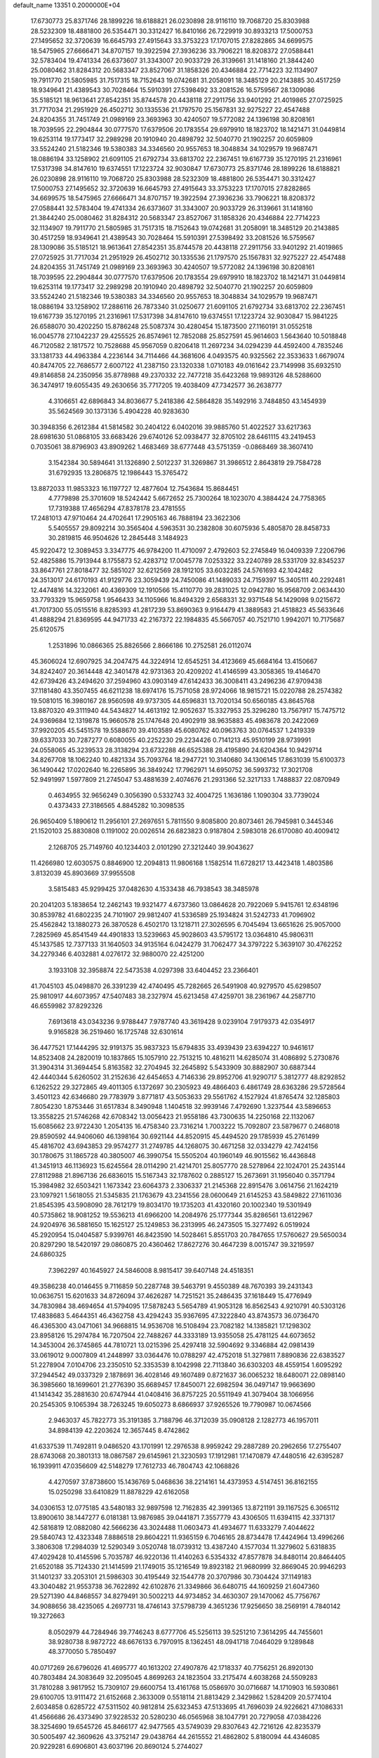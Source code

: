 default_name                                                                    
13351  0.2000000E+04
  17.6730773  25.8371746  28.1899226  18.6188821  26.0230898  28.9116110
  19.7068720  25.8303988  28.5232309  18.4881800  26.5354471  30.3312427
  16.8410166  26.7229919  30.8933213  17.5000753  27.1495652  32.3720639
  16.6645793  27.4915643  33.3753223  17.1707015  27.8282865  34.6699575
  18.5475965  27.6666471  34.8707157  19.3922594  27.3936236  33.7906221
  18.8208372  27.0588441  32.5783404  19.4741334  26.6373607  31.3343007
  20.9033729  26.3139661  31.1418160  21.3844240  25.0080462  31.8284312
  20.5683347  23.8527067  31.1858326  20.4346884  22.7714223  32.1134907
  19.7911770  21.5805985  31.7517315  18.7152643  19.0742681  31.2058091
  18.3485129  20.2143885  30.4517259  18.9349641  21.4389543  30.7028464
  15.5910391  27.5398492  33.2081526  16.5759567  28.1309086  35.5185121
  18.9613641  27.8542351  35.8744578  20.4438118  27.2911756  33.9401292
  21.4019865  27.0725925  31.7717034  21.2951929  26.4502712  30.1335536
  21.1797570  25.1567831  32.9275227  22.4547488  24.8204355  31.7451749
  21.0989169  23.3693963  30.4240507  19.5772082  24.1396198  30.8208161
  18.7039595  22.2904844  30.0777570  17.6379506  20.1783554  29.6979910
  18.1823702  18.1421471  31.0449814  19.6253114  19.1773417  32.2989298
  20.1910940  20.4898792  32.5040770  21.1902257  20.6059809  33.5524240
  21.5182346  19.5380383  34.3346560  20.9557653  18.3048834  34.1029579
  19.9687471  18.0886194  33.1258902  21.6091105  21.6792734  33.6813702
  22.2367451  19.6167739  35.1270195  21.2316961  17.5317398  34.8147610
  19.6374551  17.1223724  32.9030847  17.6730773  25.8371746  28.1899226
  18.6188821  26.0230898  28.9116110  19.7068720  25.8303988  28.5232309
  18.4881800  26.5354471  30.3312427  17.5000753  27.1495652  32.3720639
  16.6645793  27.4915643  33.3753223  17.1707015  27.8282865  34.6699575
  18.5475965  27.6666471  34.8707157  19.3922594  27.3936236  33.7906221
  18.8208372  27.0588441  32.5783404  19.4741334  26.6373607  31.3343007
  20.9033729  26.3139661  31.1418160  21.3844240  25.0080462  31.8284312
  20.5683347  23.8527067  31.1858326  20.4346884  22.7714223  32.1134907
  19.7911770  21.5805985  31.7517315  18.7152643  19.0742681  31.2058091
  18.3485129  20.2143885  30.4517259  18.9349641  21.4389543  30.7028464
  15.5910391  27.5398492  33.2081526  16.5759567  28.1309086  35.5185121
  18.9613641  27.8542351  35.8744578  20.4438118  27.2911756  33.9401292
  21.4019865  27.0725925  31.7717034  21.2951929  26.4502712  30.1335536
  21.1797570  25.1567831  32.9275227  22.4547488  24.8204355  31.7451749
  21.0989169  23.3693963  30.4240507  19.5772082  24.1396198  30.8208161
  18.7039595  22.2904844  30.0777570  17.6379506  20.1783554  29.6979910
  18.1823702  18.1421471  31.0449814  19.6253114  19.1773417  32.2989298
  20.1910940  20.4898792  32.5040770  21.1902257  20.6059809  33.5524240
  21.5182346  19.5380383  34.3346560  20.9557653  18.3048834  34.1029579
  19.9687471  18.0886194  33.1258902  17.2886116  26.7873340  31.0250677
  21.6091105  21.6792734  33.6813702  22.2367451  19.6167739  35.1270195
  21.2316961  17.5317398  34.8147610  19.6374551  17.1223724  32.9030847
  15.9841225  26.6588070  30.4202250  15.8786248  25.5087374  30.4280454
  15.1873500  27.1160191  31.0552518  16.0045778  27.1042237  29.4255525
  26.8574961  12.7852088  25.8527591  45.9614603   1.5643640  10.5018848
  46.7120582   2.1817572  10.7528688  45.9567059   0.8206418  11.2697234
  34.0294239  44.4592400   4.7835246  33.1381733  44.4963384   4.2236144
  34.7114466  44.3681606   4.0493575  40.9325562  22.3533633   1.6679074
  40.8474705  22.7686577   2.6007122  41.2387150  23.1320338   1.0710183
  49.0161642  23.7149998  35.6932510  49.8146858  24.2350956  35.8778988
  49.2370332  22.7477218  35.6423268  19.9893126  48.5288600  36.3474917
  19.6055435  49.2630656  35.7717205  19.4038409  47.7342577  36.2638777
   4.3106651  42.6896843  34.8036677   5.2418386  42.5864828  35.1492916
   3.7484850  43.1454939  35.5624569  30.1373136   5.4904228  40.9283630
  30.3948356   6.2612384  41.5814582  30.2404122   6.0402016  39.9885760
  51.4022527  33.6217363  28.6981630  51.0868105  33.6683426  29.6740126
  52.0938477  32.8705102  28.6461115  43.2419453   0.7035061  38.8796903
  43.8909262   1.4683469  38.6777448  43.5751359  -0.0868469  38.3607410
   3.1542384  30.5894641  31.1326890   2.5012237  31.3269867  31.3986512
   2.8643819  29.7584728  31.6792935  13.2806875  12.1986443  15.3765472
  13.8872033  11.9853323  16.1197727  12.4877604  12.7543684  15.8684451
   4.7779898  25.3701609  18.5242442   5.6672652  25.7300264  18.1023070
   4.3884424  24.7758365  17.7319388  17.4656294  47.8378178  23.4781555
  17.2481013  47.9710464  24.4702641  17.2905163  46.7888194  23.3622306
   5.5405557  29.8092214  30.3565404   4.5963531  30.2382808  30.6075936
   5.4805870  28.8458733  30.2819815  46.9504626  12.2845448   3.1484923
  45.9220472  12.3089453   3.3347775  46.9784200  11.4710097   2.4792603
  52.2745849  16.0409339   7.2206796  52.4825886  15.7913944   8.1755873
  52.4283712  17.0045778   7.0253322  33.2240789  28.5331709  32.8345237
  33.8647761  27.8018477  32.5851027  32.6212569  28.1912105  33.6032285
  24.5761693  42.1042482  24.3513017  24.6170193  41.9129776  23.3059439
  24.7450086  41.1489033  24.7159397  15.3405111  40.2292481  12.4474816
  14.3232061  40.4369309  12.1910566  15.4110770  39.2831025  12.0942780
  16.9568709   2.0634430  33.7793329  15.9659758   1.9546433  34.1105966
  16.8494329   2.6568331  32.9371548  54.1429098   9.0215672  41.7017300
  55.0515516   8.8285393  41.2817239  53.8690363   9.9164479  41.3889583
  21.4518823  45.5633646  41.4888294  21.8369595  44.9471733  42.2167372
  22.1984835  45.5667057  40.7521710   1.9942071  10.7175687  25.6120575
   1.2531896  10.0866365  25.8826566   2.8666186  10.2752581  26.0112074
  45.3606024  12.6907925  34.2047475  44.3224914  12.6545251  34.4123669
  45.6684164  13.4150667  34.8242407  20.3614448  42.3401478  42.9731363
  20.4209202  41.4146599  43.3058365  19.4146470  42.6739426  43.2494620
  37.2594960  43.0903149  47.6142433  36.3008411  43.2496236  47.9709438
  37.1181480  43.3507455  46.6211238  18.6974176  15.7571058  28.9724066
  18.9815721  15.0220788  28.2574382  19.5081015  16.3980167  28.9560598
  49.9737305  44.6596831  13.7020134  50.6560185  43.8645768  13.8870320
  49.3111940  44.5434827  14.4613192  12.9052637  15.3327953  25.3296280
  13.7567917  15.7475712  24.9369684  12.1319878  15.9660578  25.1747648
  20.4902919  38.9635883  45.4983678  20.2422069  37.9920205  45.5451578
  19.5588670  39.4103589  45.6080762  40.0963763  30.0764537   1.2419339
  39.6337033  30.7287277   0.6080055  40.2252230  29.2234426   0.7141213
  45.9510199  28.9739991  24.0558065  45.3239533  28.3138294  23.6732288
  46.6525388  28.4195890  24.6204364  10.9429714  34.8267708  18.1062240
  10.4821334  35.7093764  18.2947721  10.3140680  34.1306145  17.8631039
  15.6100373  36.1490442  17.0202640  16.2265895  36.3849242  17.7962971
  14.6950752  36.5993732  17.3021708  52.9491997   1.5977809  21.2745047
  53.4881639   2.4074676  21.2931366  52.3217133   1.7488837  22.0870949
   0.4634955  32.9656249   0.3056390   0.5332743  32.4004725   1.1636186
   1.1090304  33.7739024   0.4373433  27.3186565   4.8845282  10.3098535
  26.9650409   5.1890612  11.2956101  27.2697651   5.7811550   9.8085800
  20.8073461  26.7945981   0.3445346  21.1520103  25.8830808   0.1191002
  20.0026514  26.6823823   0.9187804   2.5983018  26.6170080  40.4009412
   2.1268705  25.7149760  40.1234403   2.0101290  27.3212440  39.9043627
  11.4266980  12.6030575   0.8846900  12.2094813  11.9806168   1.1582514
  11.6728217  13.4423418   1.4803586   3.8132039  45.8903669  37.9955508
   3.5815483  45.9299425  37.0482630   4.1533438  46.7938543  38.3485978
  20.2041203   5.1838654  12.2462143  19.9321477   4.6737360  13.0864628
  20.7922069   5.9415761  12.6348196  30.8539782  41.6802235  24.7101907
  29.9812407  41.5336589  25.1934824  31.5242733  41.7096902  25.4562842
  13.1880273  26.3870528   6.4502170  13.1218711  27.3026595   6.7045494
  13.6651626  25.9057000   7.2825969  45.8541549  44.4901833  13.5239663
  45.9028603  43.5795172  13.0364810  45.9806311  45.1437585  12.7377133
  31.1640503  34.9135164   6.0424279  31.7062477  34.3797222   5.3639107
  30.4762252  34.2279346   6.4032881   4.0276172  32.9880070  22.4251200
   3.1933108  32.3958874  22.5473538   4.0297398  33.6404452  23.2366401
  41.7045103  45.0498870  26.3391239  42.4740495  45.7282665  26.5491908
  40.9279570  45.6298507  25.9810917  44.6073957  47.5407483  38.2327974
  45.6213458  47.4259701  38.2361967  44.2587710  46.6559982  37.8292326
   7.6913618  43.0343236   9.9788447   7.9787740  43.3619428   9.0239104
   7.9179373  42.0354917   9.9165828  36.2519460  16.1725748  32.6301614
  36.4477521  17.1444295  32.9191375  35.9837323  15.6794835  33.4939439
  23.6394227  10.9461617  14.8523408  24.2820019  10.1837865  15.1057910
  22.7513215  10.4816211  14.6285074  31.4086892   5.2730876  31.3904314
  31.3694454   5.8163582  32.2704945  32.2645892   5.5433909  30.8882907
  30.6887344  42.4440344   5.6260502  31.2152636  42.6454653   4.7146336
  29.8952706  41.9290717   5.3812777  48.8292852   6.1262522  29.3272865
  49.4011305   6.1372697  30.2305923  49.4866403   6.4861749  28.6363286
  29.5728564   3.4501123  42.6346680  29.7783979   3.8771817  43.5053633
  29.5561762   4.1527924  41.8765474  32.1285803   7.8054230   1.8753446
  31.6517834   8.3490948   1.1404518  32.9939146   7.4792690   1.3237544
  43.5896653  13.3558225  21.5746268  42.6708342  13.0056423  21.9558186
  43.7300635  14.2250168  22.1132067  15.6085662  23.9722430   1.2054135
  16.4758340  23.7316214   1.7003222  15.7092807  23.5879677   0.2468018
  29.8590592  44.9406060  46.1398164  30.6921144  44.8520915  45.4494520
  29.1785939  45.2761499  45.4816702  43.6943853  29.9574277  31.2749785
  44.1268075  30.4671258  32.0334279  42.7424156  30.1780675  31.1865728
  40.3805007  46.3990754  15.5505204  40.1960149  46.9015562  16.4436848
  41.3451913  46.1136923  15.6245564  28.0114290  21.4214701  25.8057770
  28.5278964  22.1024701  25.2435144  27.8112988  21.8967136  26.6836015
  15.5167343  32.1787602   0.2885127  15.2673691  31.1956040   0.3571794
  15.3984982  32.6503421   1.1673342  23.6064373   2.3306337  21.2145368
  22.8915476   3.0614756  21.1624219  23.1097921   1.5618055  21.5345835
  21.1763679  43.2341556  28.0600649  21.6145253  43.5849822  27.1611036
  21.8545395  43.5908090  28.7612179  19.8034170  19.1735203  41.4320160
  20.1002340  19.5301949  40.5735862  18.9081252  19.5536213  41.6966200
  14.2084976  25.1777344  35.8286561  13.6122967  24.9204976  36.5881650
  15.1625127  25.1249853  36.2313995  46.2473505  15.3277492   6.0519924
  45.2920954  15.0404587   5.9399761  46.8423590  14.5028461   5.8551703
  20.7847655  17.5760627  29.5650034  20.8297290  18.5420197  29.0860875
  20.4360462  17.8627276  30.4647239   8.0015747  39.3219597  24.6860325
   7.3962297  40.1645927  24.5846008   8.9815417  39.6407148  24.4518351
  49.3586238  40.0146455   9.7116859  50.2287748  39.5463791   9.4550389
  48.7670393  39.2431343  10.0636751  15.6201633  34.8726094  37.4626287
  14.7251521  35.2486435  37.1618449  15.4776949  34.7830984  38.4694654
  41.5794095  17.5878243   5.5654789  41.9053128  16.8562543   4.9210791
  40.5303126  17.4838683   5.4644351  46.4362758  43.4294243  35.9367695
  47.3222840  43.8743573  36.0736470  46.4365300  43.0471061  34.9668815
  14.9536708  16.5108494  23.7082182  14.1385821  17.1298302  23.8958126
  15.2974784  16.7207504  22.7488267  44.3333189  13.9355058  25.4781125
  44.6073652  14.3453004  26.3745865  44.7810721  13.0215396  25.4297418
  32.5904692   9.3346884  42.0981439  33.0619012   9.0007809  41.2448997
  33.0364476  10.0788297  42.4752018  51.3279811   7.8890836  22.6383527
  51.2278904   7.0104706  23.2350510  52.3353539   8.1042998  22.7113840
  36.6303203  48.4559154   1.6095292  37.2944542  49.0337329   2.1878691
  36.4028146  49.1607489   0.8721637  36.0065232  18.6480071  22.0898140
  36.3985660  18.1699601  21.2776390  35.6689457  17.8450071  22.6982594
  36.0497147  19.9663690  41.1414342  35.2881630  20.6747944  41.0408416
  36.8757225  20.5511949  41.3079404  38.1066956  20.2545305   9.1065394
  38.7263245  19.6050273   8.6866937  37.9265526  19.7790987  10.0674566
   2.9463037  45.7822773  35.3191385   3.7188796  46.3712039  35.0908128
   2.1282773  46.1957011  34.8984139  42.2203624  12.3657445   8.4742862
  41.6337539  11.7492811   9.0486520  43.1701991  12.2976538   8.9959242
  29.2887289  20.2962656  17.2755407  28.6743068  20.3801313  18.0867587
  29.6145961  21.3230593  17.1912981  17.1470879  47.4480516  42.6395287
  16.1939911  47.0356609  42.5148279  17.7612733  46.7804743  42.1068826
   4.4270597  37.8738600  15.1436769   5.0468636  38.2214161  14.4373953
   4.5147451  36.8162155  15.0250298  33.6410829  11.8878229  42.6162058
  34.0306153  12.0775185  43.5480183  32.9897598  12.7162835  42.3991365
  13.8721191  39.1167525   6.3065112  13.8900610  38.1447277   6.0181381
  13.9876985  39.0441871   7.3557779  43.4306505  11.6394115  42.3371317
  42.5816819  12.0882080  42.5666236  43.3024488  11.0603473  41.4934677
  11.6333279   7.4044622  29.5840743  12.4323348   7.8886518  29.8604221
  11.9365159   6.7046165  28.8734478  17.4424964  13.4996266   3.3806308
  17.2984039  12.5290349   3.0520748  18.0739312  13.4387240   4.1577034
  11.3279602   5.6318835  47.4029428  10.4145596   5.7035787  46.9220136
  11.4140263   6.5354332  47.8577878  34.8480114  20.8464405  21.6520188
  35.7124330  21.1414599  21.1749015  35.1216549  19.8923182  21.9680999
  32.8669045  20.9946293  31.1401237  33.2053101  21.5986303  30.4195449
  32.1544778  20.3707986  30.7304424  37.1149183  43.3040482  21.9553738
  36.7622892  42.6102876  21.3349866  36.6480715  44.1609259  21.6047360
  29.5271390  44.8468557  34.8279491  30.5002213  44.9734852  34.4630307
  29.1470062  45.7756767  34.9088656  38.4235065   4.2697731  18.4746143
  37.5798739   4.3651236  17.9256650  38.2569191   4.7840142  19.3272663
   8.0502979  44.7284946  39.7746243   8.6777706  45.5256113  39.5251210
   7.3614295  44.7455601  38.9280738   8.9872722  48.6676133   6.7970915
   8.1362451  48.0941718   7.0464029   9.1289848  48.3770050   5.7850497
  40.0717269  26.6796026  41.4695777  40.1613202  27.4907876  42.1718337
  40.7756251  26.8920130  40.7803484  24.3083649  32.2095045   4.8699263
  24.1823504  33.2175474   4.6038268  24.5509283  31.7810288   3.9817952
  15.7309107  29.6600754  13.4161768  15.0586970  30.0716687  14.1710903
  16.5930861  29.6100705  13.9111472  21.6152668   2.3633009   0.5518114
  21.8813429   2.3429862   1.5284209  20.5774104   2.6034858   0.6285722
  47.5311502  40.9812814  25.6323453  47.5133695  41.7696039  24.9226621
  47.1086331  41.4566686  26.4373490  37.9228532  20.5280230  46.0565968
  38.1047791  20.7279058  47.0384226  38.3254690  19.6545726  45.8466177
  42.9477565  43.5749039  29.8307643  42.7216126  42.8235379  30.5005497
  42.3609626  43.3752147  29.0438764  44.2615552  21.4862802   5.8180094
  44.4346085  20.9229281   6.6906801  43.6037196  20.8690124   5.2744027
   8.8637291   0.5715818  45.6952827   9.4205355   0.4058160  46.5432252
   9.1627674   1.5106478  45.3747073  42.6905263  46.6735198  35.5693552
  43.4430133  46.0892437  35.9947703  43.2207037  47.6137482  35.4809421
  38.0160022   3.2869661  44.8515328  37.1980450   3.7574988  44.4312332
  38.0843464   2.4043131  44.3464994  23.2923077  16.1873544  25.9917379
  23.9860449  16.6901727  25.3810490  22.3661562  16.4124181  25.6022410
  51.2681193   9.5573358   4.8991095  51.5911977   9.9714290   3.9930182
  50.9098113  10.3799162   5.4143350  34.3432791  14.8569462  17.4702780
  34.1645976  14.0246894  17.9731788  33.7992477  15.6233043  17.8689587
  29.5894653  35.9254577  18.7440657  29.2492452  34.9243926  18.5494250
  29.6766201  36.2646117  17.7781582  36.9073625  47.5867378  37.8006742
  36.6504283  47.9487023  36.8758448  36.4989750  48.3102467  38.4351457
   8.6548198  31.0487258  42.9763849   8.6582138  30.1141940  42.6111030
   7.7107087  31.3961503  42.9704709  46.1312394  22.0250724  47.7101660
  46.3394219  22.6993558  48.5360444  45.7282663  22.6727792  46.9915793
  11.8460679  44.4083869  17.2512453  12.4874924  44.2343958  18.0169833
  12.2461502  43.9313089  16.4752653  21.0447446  37.9176037  11.2261726
  20.3643753  37.1193739  11.1697520  21.6099114  37.7191382  10.3547199
   4.7071348  43.0965624  28.3306595   5.0886109  42.8859302  29.2698892
   4.4811181  42.1553102  27.9318405  35.6989626   9.8610136  27.0134695
  35.9691275   8.9125151  26.6692730  35.0756627   9.6439837  27.8070554
  14.1298064   9.8828109  18.1377750  13.1433744   9.6406712  18.0311406
  14.2959513  10.8857951  17.9355848  37.7469115   1.4560953  35.8102201
  38.4717375   0.7706845  36.1503825  36.8713194   0.9258834  35.9692578
  20.4591997   6.0420354  19.3740112  21.0675840   6.8914461  19.2568672
  19.5697555   6.4279807  19.5639915  28.7723662  23.8672918  24.8872931
  28.4971917  24.7974631  25.0249648  28.8395006  23.7693090  23.8435757
   7.0929365  43.0347893  26.4996674   6.3501144  43.4783811  26.9867764
   7.7831990  42.6887786  27.2053328  51.8474823   5.5140009  41.8263298
  51.4754974   6.2899694  41.3189833  52.6956453   5.8732385  42.3002322
  36.6881806  17.2160508   6.1976002  37.5350891  17.3654083   5.6776198
  37.0572050  16.9392910   7.1472052  11.5817236  39.9586207  46.5764611
  11.0849081  39.8456511  45.6755976  11.6320562  39.0333032  47.0298102
   0.8968288  49.0920050  35.5868163   0.7495508  48.1603530  35.2318920
   1.9103356  49.3339080  35.4711166  53.7537552  34.9599859   6.3680495
  53.0248294  35.2148612   5.7338134  53.4314627  34.2225959   6.9551681
  49.4925269   1.3639702  39.7806563  50.1143403   2.1749836  39.8376880
  48.6101099   1.7903414  39.3936442  42.5168609  41.3330795  14.5555737
  42.6613034  41.7498138  13.6070683  42.8430837  42.1208571  15.1601042
  47.7098276   8.2625813   9.3852571  47.7087764   7.9127624  10.3236114
  48.5659135   7.9127876   9.0107091   3.8852588  46.7004562  13.3160953
   4.5325605  46.1597562  13.9832663   4.3423285  46.6669727  12.3939496
  25.4702242  20.8996783  32.5762903  26.1584173  21.4544347  32.1387600
  24.7247195  20.8810415  31.8540169   9.0767743  35.0396466  15.8661174
   9.9857710  35.5252939  15.9396090   8.8800129  35.0506830  14.8539653
   5.2923645  37.6824796  12.2749942   4.6956799  38.5135298  12.1024555
   6.1208202  37.9370148  11.6937757   9.3175695  31.2961605  37.7594218
   8.9322569  30.3379455  37.7916016   8.4608253  31.8954830  37.8479293
  39.5357708  31.8086744  35.4644563  39.9303693  32.5980205  34.8831552
  38.7434679  32.2424287  35.9652743  16.1390646  43.9205083  47.6485348
  15.7569519  43.1379171  47.1593266  16.7611284  43.4885263  48.3528051
  40.4688063  33.6060459   6.2189324  39.5876491  34.0129410   6.5668594
  40.9363029  34.2711135   5.6351043  44.4570471  22.8256336  33.8924166
  45.2082250  23.0973736  33.2415579  43.8860610  22.0981416  33.3886482
   9.2086364  16.9409960  40.5424805   9.6571295  17.7414276  40.9993783
   9.7894804  16.1583648  40.8738579  35.3097592  45.5698405  38.7332807
  35.7672985  44.8062300  39.2915403  36.0920274  46.2551689  38.5722674
  13.3023423   2.4190854  32.3987626  13.8200903   2.5722765  33.2687509
  13.5299341   3.1964776  31.7950239  33.3246568  35.6360265  20.2937017
  33.6061848  34.9239119  19.6163216  32.8131559  35.0396613  21.0538180
   0.0591946  10.8118941   1.3060955   0.1090365  10.1734040   0.5158574
   0.8388368  10.5782607   1.8650690  45.6686050  13.7022427  31.4428852
  46.4503874  13.1782703  31.1186502  45.3551388  13.3865015  32.3430438
  14.6001191  47.8591210  45.1927660  14.8727081  48.8053582  44.9625664
  15.4036837  47.4774913  45.7630739  45.1767643   7.6837166  30.6382128
  44.5190180   6.9308300  31.0069725  45.5376501   7.3394756  29.7954899
  27.1661530  35.5748976  34.9547683  27.7585491  35.1669846  34.2796542
  26.4676865  36.0668319  34.4106255  36.5302178  33.4730724  16.1574491
  35.9286086  34.1725005  16.5757629  36.9761920  33.9924104  15.3514938
  25.6419780   2.6622705   4.2818213  25.2939052   2.2748023   3.4679135
  24.8132739   2.7617913   4.9047918  40.6628434  18.8360907  12.6428538
  40.9680720  18.6508884  13.5996707  40.9780167  18.0736954  12.0630293
  11.6590571   5.2459787  33.5001507  12.2665269   6.0209100  33.5579191
  12.2138211   4.5049670  33.0985318  10.9921198  44.2407608  25.4485401
  10.7737404  43.6583958  24.6343129  11.6974585  43.7328014  25.9792586
  53.2537215  23.9526446  36.7903893  54.2333099  23.7511754  36.4920523
  52.7452208  24.1328912  35.9216436  32.5963140   3.7501233  23.7894611
  32.4253909   4.4561913  24.4898674  31.7746831   3.1457321  23.7978408
   8.7952352  11.6813216  45.1568545   7.8189728  11.3843718  45.2730307
   8.7257816  12.6390298  44.7745962  36.1128133  39.1134475  14.8406732
  37.0868191  38.9911905  14.4853697  35.5331893  38.9000631  14.0582174
  23.9070159  18.6834669  12.3889427  24.7005033  19.0466512  12.9453054
  24.1348112  19.0805936  11.4520442  15.6233189  32.0230040  34.7576951
  15.5535562  31.5296254  33.8722235  15.8143504  32.9951482  34.5445075
  32.1502058  46.1597108  23.8740813  32.3022841  47.1281032  23.5286440
  32.0110112  45.6082309  23.0006239  47.1788872   3.7167345  32.7760397
  47.2286572   3.6216909  31.7675227  46.1307273   3.8663976  32.9130281
  21.1405268  32.2304514  36.8537885  21.2875287  31.4442711  36.1442766
  21.4437657  33.0326014  36.3028147   9.7506163   2.3806354  20.3263251
  10.7534839   2.5068961  20.5438075   9.3130913   2.8256920  21.1566159
   8.4064729  40.8924277  37.0220464   9.2816540  41.4302441  36.8834788
   8.1337448  40.9473905  38.0026697  40.7364615  17.4865627  43.6481782
  40.3879049  18.3458759  43.2665240  40.7647629  17.7042435  44.6758511
  48.3880839   4.2658526   6.5469054  48.5923768   3.2775923   6.8749728
  48.2696117   4.0893707   5.5184487  39.9892374  46.8535730  25.2649938
  40.4908494  47.6678958  25.0092189  39.0567853  46.9265809  24.7251929
  11.8397578  18.2596909  37.9638218  11.8036839  19.2725772  37.6362673
  11.9805978  18.4362533  39.0103278   0.4723742  30.0079912  16.8665487
   0.6520157  29.1506949  16.3123617  -0.3917674  30.3331213  16.4999346
  51.6713889  21.0454623  18.1017063  51.7458904  22.0005834  17.7843888
  52.5556815  20.6438163  17.6867104  46.6689766   9.4484651   7.0728150
  46.7387813   8.7808027   7.9211847  46.7648598  10.3491079   7.5698044
  49.7681189  -0.2179258  41.9390537  49.3430272   0.1601913  42.7652265
  49.6625674   0.4639538  41.1967748  35.4748861  45.5435603  21.6762526
  35.3212886  46.5320343  22.0494421  34.6568101  45.3608832  21.0891432
  47.5208839  28.9712702  41.3435958  47.0563932  29.1200274  40.4404420
  46.7942824  28.7662473  42.0347501  33.7876324  10.4541971   2.8346381
  33.6979759   9.5167628   3.1875040  32.8357193  10.8418625   2.7307615
  16.4970060  27.4955318  21.3056881  15.8696475  27.0113872  20.6309533
  16.3864173  26.8346366  22.1239036  52.5720570  46.2697383  20.0488650
  52.8337947  45.7122052  20.8893772  51.5736600  46.4605667  20.2305824
  36.8339440  16.1455490  17.3053408  35.9807208  15.6995603  17.3801403
  37.5465882  15.4253816  17.3014759  10.0729876  26.8210472  18.4112480
   9.7779512  26.9491419  19.4073281   9.7752230  27.7304065  18.0211997
  43.1173030   2.2998095  41.2446927  43.3062396   1.7293441  40.4104359
  44.0407983   2.2034137  41.7576613   0.8419029   6.1234241  37.1601952
   0.5195253   5.9146851  38.1038914   0.1561110   5.6893326  36.5366138
  43.3038452  25.6293609  47.1161287  42.8891185  26.1906802  46.3913567
  44.0685273  26.2154079  47.4646413  41.9189092  16.6764976  11.5467785
  42.8336169  16.9589312  11.1523433  41.2843598  16.5028893  10.7715503
   4.0901300  11.1698555  46.0065143   4.3353173  12.0636942  46.5019664
   3.1195164  11.2397504  45.8170942  13.5782108  28.8771191  38.6828211
  13.4630028  28.9847983  39.6962908  14.3424095  28.1586779  38.6587848
  20.3573555  38.3690223  22.0890361  21.3081495  38.2124052  21.6642821
  20.5712001  38.9490310  22.8816810  15.2512910  16.4029008  46.8504185
  14.9153990  16.2515016  47.8324975  14.7182036  15.7701873  46.2661413
  35.3193711  36.1387346   6.4643536  35.8044849  35.2988127   6.7045891
  34.3776946  36.1052500   6.8023242  37.0189143  17.5659044  19.7850937
  38.0490741  17.8185911  19.8610826  37.0403871  16.8942611  19.0141072
  15.5936621  19.7805641  17.1217270  16.4224687  20.3748922  17.1178664
  14.8992892  20.4067072  16.5655033  54.0403565  10.7845193   8.7592301
  54.5756645  10.7748228   7.9124680  54.5543007  11.4644519   9.4049702
  48.6467925  18.5508462  30.6305210  47.8444845  18.8481556  31.1761038
  48.3244547  18.1293757  29.7875940  25.7237273   4.0681765  34.6163605
  26.3308280   4.7384339  34.1606203  24.8742441   4.1055832  34.0399685
   7.4716355  38.4055637  10.8533965   7.9934755  38.2427600  11.7816039
   7.8379953  39.3074346  10.5909982  28.0935048  33.4797638  19.2182344
  28.4922295  33.4286368  20.1362653  27.4702338  32.6695779  19.1806498
   6.4661439  41.4200286  24.4118653   6.7790556  41.9733764  25.2150869
   5.4585335  41.3769290  24.4139969  44.9252474   9.2761372  38.6915044
  45.0112912   8.2594075  38.9836694  45.6643007   9.3085032  37.9598336
  48.0531975  37.0547045  35.1472356  47.0444816  36.9420589  35.1362047
  48.4331461  36.2958383  34.6314346  21.6696703  30.4508926  34.8912166
  22.2550566  30.8037703  34.1268125  21.9583104  29.5137081  35.0831159
  25.7621488  10.2433193  20.9280581  25.9350302  10.7297961  19.9763231
  25.2883440  11.0199559  21.4373038  19.5090321  20.3763488  45.5110201
  20.1727719  19.6597753  45.3413008  19.8213073  21.0025278  46.2706095
  21.7382711  13.1832324  27.3236466  20.7067317  13.4381373  27.1112085
  22.0554531  14.0316962  27.7728613  23.6674383  16.5572332  34.6834439
  24.5947660  16.1636322  34.8047658  23.4636164  16.8006877  35.7188992
  23.8910480  34.9377554  22.7065244  24.5155616  34.2121513  23.1155206
  24.4843413  35.3857660  22.0051123  43.3882256  33.2098923   7.1576054
  42.4914051  32.8602101   7.5441000  43.6888215  32.5648935   6.4824961
  26.3618502  25.9335108   3.5500467  25.7615960  26.7488032   3.8569395
  25.8683984  25.1167881   4.0743722   6.7678666  24.2603490  35.4520230
   7.7004248  24.7657325  35.4551937   6.6264040  24.0678043  34.4544787
  17.8800124  11.2204009  43.4823949  17.2337650  11.8719014  43.9454375
  18.3827605  11.7726703  42.7258828  36.8640985  10.0116834  35.3391025
  36.5021153  10.3444463  34.4336361  37.6752074  10.6107114  35.5778302
  32.8180580   4.1154654   1.8672509  32.9072222   4.3701062   0.8884490
  31.7795244   4.2097090   2.0153368  12.8345092  17.0214800  31.5896428
  12.6140736  16.0694061  31.9599126  13.8285070  16.9539654  31.3639354
   0.4067070  30.8711087   7.1283577   1.4632624  30.9072286   7.2329886
   0.1721956  29.9959920   7.6269938  33.6626492  15.3356785  31.5533601
  34.1276406  14.4238780  31.3189309  34.5321455  15.9664124  31.4952406
  23.7724327  46.9412838  44.3366262  22.7201674  46.9171155  44.4432510
  24.1101772  47.0689741  45.3223133  46.3475173  23.5843301  15.4822946
  45.4267472  23.2607913  15.0966828  46.0925880  24.2182764  16.2158141
   7.3587346  40.5728580  47.6897299   7.8250403  39.7962148  47.2844909
   7.1418894  41.2376371  46.9205840  27.6871422  36.3227722  21.5856362
  28.5288472  36.8990122  21.8959627  28.0773931  35.5729869  21.0090239
  27.2764480  38.2914267  31.8807670  27.7639635  38.8090897  32.6291370
  27.9486848  37.4800115  31.6995093  23.7778239   3.4586790  14.5463851
  24.1705350   2.6086910  14.8528915  23.3055211   3.8470379  15.3966385
  37.6683856  31.1563298  20.9988893  37.2142378  31.9755203  21.2820910
  38.4365606  31.4440183  20.3802432  26.7428267  24.8809661  13.6142760
  27.0552357  24.0125872  13.0566226  26.4668614  25.5047770  12.8894267
   6.9896736  10.0123009  22.2561182   6.1699500  10.6667225  22.2990362
   7.7175294  10.6008000  21.7380828  29.0270251  25.8917417  44.7953048
  29.5177758  25.2144269  45.4041093  28.0517266  25.6020096  44.8102076
   3.3726519   2.0644180  15.4023817   3.5999337   1.2698002  16.0058447
   4.0382445   2.8171465  15.8438789   5.8080866  34.6325098  42.8998657
   6.2431262  34.1116204  43.6977600   5.1306434  33.9221508  42.5426691
  18.5996892  33.7953077  43.4425083  17.8065465  34.1691997  43.9074183
  18.4589356  33.8331203  42.4756163  22.4725647  44.1308878  25.6292707
  23.4214081  44.1539910  26.0399048  22.5055599  43.5133672  24.8663214
  19.8257236   4.0884114  34.6253313  19.0511614   3.7459175  35.2622166
  19.6126150   5.0867735  34.5522413  26.2568962  15.6389832  34.7748129
  26.8010917  16.4233852  35.1758020  26.9030710  14.8541644  34.9419140
  27.4767003  35.6586199  27.4807155  27.5546140  35.2489094  28.4304252
  27.1008189  36.5933836  27.6580127  23.7439752  41.0380834  21.9513258
  23.6317426  40.1543869  21.5156606  22.9905890  41.1502106  22.6548743
  26.8555330  37.8309909  24.0659139  27.3179597  37.0545075  23.5763900
  26.4434104  38.3456108  23.2374972  45.8196140   8.0588866  33.7207604
  45.8418832   8.0393292  32.6828012  46.0830471   8.9886270  33.9722504
  10.1113393  42.4649256  32.4984147   9.3796497  41.8573930  32.1286158
   9.9129250  43.3928677  32.1530192  37.4098713  39.5710595  17.2003245
  36.7939850  39.2200291  16.4408918  37.9011994  40.3502431  16.7145116
   2.2838437  14.2015904   2.5103686   1.6416585  14.9510684   2.6722112
   2.6187073  14.3806676   1.5434250  42.7591995  42.5706158  37.6516170
  42.5554712  41.9989689  36.8430843  41.8254859  42.6220168  38.1401604
  13.0371829  20.9665226  31.4477783  12.0563577  20.8280538  31.7098383
  13.0813733  20.5511101  30.4916869  18.3025311  45.7403901  34.2732276
  17.6729258  46.0861976  34.9298273  18.5397351  44.7879175  34.6879658
  51.9643930  42.2915176  10.9732814  51.1484790  42.0479066  11.5310298
  51.8258599  43.3480341  10.7519973  -0.0144407   6.9010187  20.1130168
   0.2312557   7.5735104  19.4363583   0.0731115   7.3532048  21.0643683
  19.9571804  28.4264198   7.5456116  19.3697528  29.1482890   7.1362931
  20.2426804  28.8559931   8.4794128  14.1604891  39.0684573  37.4367678
  13.6238354  38.1896792  37.6911153  13.7790897  39.7402930  38.1532638
  17.5461391   1.5395090   2.8291185  17.5879030   0.8598532   3.6183069
  18.5689059   1.6980791   2.6336603  34.2188519  30.3391471   3.4057587
  34.6045091  29.3985279   3.5535001  33.2565564  30.2465565   3.7804803
   9.2323983  36.7056492  30.2537684  10.1134756  36.6221114  30.6106939
   9.3116267  37.2335578  29.3047292  30.9530749   5.2455225  26.0546622
  31.5154787   5.5390750  26.8010090  30.3117158   4.5401300  26.3480114
  25.5815927  47.7118922   5.6471138  26.2737895  47.1965103   6.2934366
  25.8076495  47.2143268   4.7823077   1.0798515  32.4744559  31.6146133
   1.1146201  33.0721423  32.5020450   1.1773319  33.2135447  30.8843514
  32.1590193  19.0108727   7.3807767  32.3056572  18.9447854   6.3073715
  31.1300183  19.3656866   7.4416818  13.9946982  12.4051037  42.1091948
  13.4555072  12.4856109  42.9876870  14.1692713  13.3679616  41.8908773
  43.6540959  35.8789158   1.9144825  44.3662989  36.0096383   2.6712487
  43.9968319  36.5193118   1.2173829  48.7977805  15.4915029  34.3642183
  49.4843750  14.7770382  34.1849492  48.0832874  15.0598767  34.9920306
   1.9770977  16.5765950  46.5353895   2.0080485  17.4137874  47.1460239
   2.5051249  16.9144183  45.6729073  11.4377742   9.3761207  17.5058633
  10.8610820   9.2556281  18.4028852  10.7937665   9.8608111  16.9108577
   1.8635224  25.8945329  25.9958117   2.4722317  25.2117546  26.4820823
   1.1345048  25.3114354  25.5675131   9.0452309  25.0097365  26.5703253
   8.0654388  25.2431908  26.3700449   9.5768027  25.7711601  26.1182058
   4.9183290   1.6180061  38.2130197   5.7524620   2.0802314  38.5246925
   4.1907660   2.0270319  38.8036978   5.0637142  13.6368235  31.7859187
   4.0176624  13.3860454  31.8184978   5.0451167  14.1555149  30.8482552
  37.8599295   1.0816908  18.7040149  38.3936449   0.8866802  19.5683244
  38.0391878   2.0722069  18.5739096  17.1933192  40.6775253  43.0970220
  17.8304680  40.1971477  42.4361522  16.2352133  40.5454436  42.7639373
  25.4251481   9.6745583  35.1212876  25.5586518   9.9768666  34.1527641
  24.5177958  10.0860250  35.4494895  45.6801464  33.3715965   3.2925883
  44.9159965  32.7472713   3.1197088  46.3344756  32.7292193   3.8249457
  24.4029338  26.5968152  30.8277308  24.7766464  27.4787950  31.2121527
  24.8961252  25.9311629  31.5162235   6.2918027  19.0350804   4.8335867
   6.4900547  18.8189779   5.8256626   6.7365143  19.9011236   4.6390500
   7.0010027   7.6253014  17.3026377   6.1751061   7.1140105  16.9373021
   7.7424101   7.3204818  16.6512215  52.9197003  29.4791912  14.0025787
  52.8352405  30.0025567  13.1505998  52.6969333  30.1191331  14.7404618
  39.8829735  27.4240794  14.0403163  40.9010807  27.4229847  14.0796640
  39.7017464  28.0693149  13.2036124  14.8665310  34.0583275  25.6034061
  15.2846061  34.5009776  26.4445118  15.3923835  34.4094666  24.8310688
  29.6040318   8.6808874  15.0308002  29.9848704   7.8388879  14.5957613
  30.4065442   9.2341362  15.2841856  18.7990781  13.0091759  35.0563474
  18.7529628  12.0633066  35.4805701  18.7309040  13.6003930  35.8903525
  33.9889494   2.1281682  44.2041292  33.8249281   2.2874557  45.1856926
  34.2343596   1.1699639  44.0032380  53.7095774  49.2120586  48.2645468
  53.3456000  49.7913553  47.4953549  53.3263773  48.2548644  47.9763472
   6.4601457  21.4096235  28.1293052   7.0827975  21.4970482  27.3369567
   6.6918560  22.2301394  28.7275726  30.8772401  45.3196302  10.2920710
  31.0542527  44.5982027  11.0449785  31.3472983  44.8921912   9.5218992
   5.0472243  48.1998356   4.7939180   5.0211171  49.1826680   5.2052979
   4.1266482  47.8727802   4.9953559  22.4544082  11.4858527  40.7269452
  21.5486060  11.0851702  40.9829530  23.1049996  10.7080159  40.9451011
  22.5473840  37.9971860   5.3831821  21.7409708  38.5469670   5.6195328
  23.2927237  38.6435273   5.2076772  29.2266306  10.5861487  39.2765163
  28.9998027  11.5380409  39.0388474  29.8397997  10.7325229  40.1436558
  40.0789553   9.4013398  39.3770040  39.5591931   8.5554229  39.6442322
  39.5700103  10.1680956  39.8705397  12.7701603  25.3940133  21.3110339
  13.3610138  24.5791608  21.5750342  12.4384996  25.8161090  22.1723273
  33.3543763  21.0520165   5.0265133  34.2055489  20.5610232   5.3375233
  32.8791417  20.3408782   4.4372294  41.5663964   9.3528440  33.1979947
  42.0145848  10.0523230  33.8028207  41.6879568   8.4578301  33.6883204
  37.2108440  23.1820890   7.0901235  36.2717214  23.0877463   7.4569780
  37.3208562  24.1362361   6.7636146  20.7422985   4.3405129  31.3108215
  21.4735560   4.2346687  30.6840299  19.9426009   3.9564609  30.8835229
  32.2502969  47.3191791  44.8757101  32.2426487  46.3105548  44.6268673
  31.2584726  47.5247246  44.8379721  16.8850864  13.6006838  24.9525276
  16.6839654  14.5829068  25.1414603  17.8304294  13.5677042  24.5173606
  15.5824015  42.2282967  39.1701047  16.1251335  42.8871717  39.7461420
  16.2259418  41.8632707  38.5086514  14.8619520  18.3224831  45.0164948
  14.9310892  17.6888724  45.8448519  15.7451791  18.2343464  44.5823939
  42.2100402  18.1421000  32.9549059  41.5060110  18.4939020  33.6070944
  42.5113966  18.9778697  32.4115865   1.1244722  39.3769628  36.5469317
   0.1950143  39.3121757  36.1737365   1.4946385  40.3254691  36.4157817
  31.5481774  46.2788642   2.8307667  31.0234563  46.3109960   1.9523214
  32.4504915  46.7103043   2.5934098   6.3890795  24.7846749  45.2478645
   6.1813713  24.2915653  46.1587906   5.4458715  24.8919153  44.8355860
   2.5594612   8.4938635  15.8312583   2.2800129   7.6174285  15.3356626
   1.8317889   8.5607656  16.5621734  48.1621132  18.9350546  21.3096581
  47.1986676  18.8189206  21.0341900  48.7245536  18.4027156  20.6714647
  26.5141564  32.5477294  32.8650432  26.3124709  32.0214121  32.0230857
  27.5096090  32.8294634  32.8029266  21.6305288  18.2534786   5.7339884
  20.6570544  17.8561863   5.5846283  22.2054275  17.4338221   5.8535140
  42.6990226  23.5883774   5.6035301  42.7626042  23.8753635   6.6003771
  43.3635874  22.8010085   5.5844290  50.1365243  48.8923363  19.1465412
  50.7259775  49.0804399  18.3612034  50.6692854  48.4452958  19.8835577
  17.8393733  48.9883334   4.7523714  18.0996421  48.1644505   4.2069332
  17.0714364  48.6658310   5.3690601  22.5986428  31.0900265  17.4604421
  23.0057252  31.4955770  18.3000844  22.2815992  31.9217823  16.9368730
  18.2548799  32.9581840   1.4539609  18.9776355  33.0824479   0.7017872
  17.6496112  32.2554613   1.0345404  14.7077621  32.8288772  11.0149899
  14.5478674  33.5092390  10.2844791  15.5747944  33.1606348  11.4284398
  18.2434118  46.4424116  37.0247327  17.3918131  45.8445987  36.8924528
  18.8305987  45.8558346  37.6278075  52.1886927  42.9366175  19.5638280
  51.8810863  42.3753811  20.3686097  51.3186698  42.9926232  18.9591774
  51.0477291  26.2781122  20.3340223  50.2136103  26.0241221  19.8625682
  51.8062326  26.3232340  19.6117575  17.7311039  32.0916674  20.6904026
  18.2219287  32.8517909  21.1624734  17.1101619  32.5602824  20.0477599
  45.2595065   5.3275836  42.3832400  45.9674861   6.0773922  42.4146310
  45.6990992   4.4307479  42.5019631  37.7440386  28.4681549  21.7958342
  38.3326118  28.4709738  22.5994207  37.6018710  29.4473443  21.4837218
  26.9067689  28.3257330  18.8132474  27.2094560  28.3208386  17.8336928
  26.6826400  29.2769640  19.0322648  26.0643365  13.5119240  29.4291756
  25.3500325  14.1593605  29.6735829  26.6093277  13.9833279  28.7065388
  39.0025816   9.7952974  24.5215710  38.9055354   9.0641168  25.2743276
  39.9570327  10.1671315  24.7805307  33.2086397  17.1282102  37.7557751
  34.0922437  17.3751628  38.2603272  33.5132516  16.6911788  36.9126932
  34.2487594  32.0319325  15.7785296  35.2343351  32.3476773  15.7317740
  33.7106077  32.8318819  16.0270341  41.1170595  24.3150473  47.9102533
  40.5486351  25.1130321  47.6423175  42.0942949  24.7325338  47.9415280
  30.7034168   1.3581478  34.6341419  30.1702070   2.2066260  34.8424567
  31.4038719   1.2596340  35.3297440  13.9980362   0.9452025  12.7866872
  14.4201812   1.5017593  13.6087277  13.2144755   0.4771157  13.3293948
  22.0532806   8.3720096  22.4143460  21.0261810   8.0565191  22.6535439
  22.4658647   7.4485853  22.4772712  16.6922049  25.2315851  36.7842305
  17.1010495  25.0283666  35.8020622  17.5243716  25.3838081  37.3353962
  37.7771834   0.9469337  15.8623293  36.7660586   1.3163259  15.6947293
  37.7241720   0.8806660  16.8992644  34.9451991  47.8860266  22.5382077
  33.9325108  47.9920212  22.5455738  35.3449189  48.7735097  22.7163295
  10.4661943  27.5601159  11.0409638   9.9168734  28.4620812  10.9396186
  11.4038641  27.8305598  10.7030679  34.6816809  15.3144188  20.5218193
  34.0716424  16.1642024  20.5122129  34.0643902  14.5355475  20.6681467
  21.7621933  10.6037621  21.1495465  20.8640549  10.3967877  20.7015275
  21.9401563   9.7417187  21.7118819  16.9905349  38.4538583  27.9550987
  16.6908543  39.4804883  27.8855008  17.2553698  38.3481096  28.9039701
  12.0242757   8.9045476  10.3471126  12.7897061   8.3243496  10.7183497
  11.3106700   8.9131830  11.1056149  10.0527605  11.7127178  40.7035897
  10.2291181  12.3641318  41.4615026   9.8503201  12.3283921  39.8771378
  53.3807809  23.3517903  40.3861718  53.7298595  22.4218161  40.3563861
  53.1255146  23.6301413  41.3278351  11.1632894  45.2962724  38.1296691
  10.5401216  44.9855079  37.4036995  11.8363160  44.5206807  38.2305542
  14.4169144  15.9227740   5.8244925  14.8810538  15.8168225   4.9360599
  15.1097713  15.6548875   6.5206019   0.7033615  43.0747753  35.0984624
   0.8596610  43.4754573  34.1447165  -0.2584601  43.2278087  35.3482191
   4.8585651  32.3155910  39.2035381   4.8129656  31.3529772  38.7970041
   5.8172300  32.6026262  38.8813837  51.8805812   2.1933053   3.2891945
  51.6105888   2.1309398   4.2619121  52.2247699   3.1175557   3.1058047
  14.6652005  43.1726057   4.0707801  14.8378802  43.3472876   5.0946580
  15.1462789  42.2532157   3.9319007   7.7548584  18.0492583  20.3564721
   7.2601768  18.9045417  20.7442369   8.4896663  18.4963327  19.8455455
  45.1562203  31.4095617  33.1898187  45.7958889  31.6867496  33.9637885
  45.4798159  32.1686668  32.4338927  32.3658547  48.6156488  22.6263658
  31.9152567  49.4900714  22.8665768  32.3562223  48.6420038  21.5725321
  50.3817497  44.2065991  23.6853545  50.1530951  44.1206847  22.7174229
  50.7545073  45.1874849  23.7134690  48.5101236   9.3933567  16.8218926
  48.3337266   8.4680005  16.2978968  48.2052638   9.2024074  17.8044974
  11.6030991  28.9135230  27.5588943  12.0765544  29.1549724  26.6954442
  10.6085386  29.0159096  27.3596319  49.9057394  24.9413349  22.3902657
  50.4636433  25.3150282  21.5942128  49.6085267  25.7893088  22.9430130
  31.1911324   4.9375711   5.5580767  30.5527625   5.1816437   6.3204260
  30.8155975   5.5681126   4.8132890  53.0528605  33.9900537  43.4925975
  53.0636652  33.4894546  42.6138418  53.5170775  34.8956896  43.2220047
  33.2028420  22.4141999   7.3496462  34.0332848  21.7489952   7.3885838
  32.8107204  22.2432154   6.4101487  36.9981627  43.8125360  30.5796495
  37.2235751  44.6284189  29.9807648  37.5036458  43.0599648  30.0360864
  22.5604019  10.8209040  27.7892805  22.0047209  11.6724118  27.5796495
  22.1109651  10.0473997  27.3007370  52.0105266  41.1351791  47.0007475
  51.8377115  40.2091206  47.3564715  52.9644893  41.0908404  46.6265557
  49.0651525  17.7111392  38.2779476  49.0335876  18.3077194  39.1012367
  50.0544512  17.3806489  38.2852701  48.5204164  13.1157963  18.7119280
  49.1777204  12.3989290  19.0862289  48.6793281  13.9245694  19.3202426
  12.8292954  42.5965166  15.3520823  12.3703336  43.1942859  14.6021058
  13.8114918  42.8441963  15.2629129  53.3750591  35.1980559  31.6909384
  53.4209065  35.5094123  32.6671902  54.2975685  35.0437354  31.3524615
  44.0705743  21.9981294  38.4955718  44.3874397  21.8093383  37.5485078
  44.6029690  21.4597982  39.1377226  39.9444618  47.7475379  17.8878948
  40.6102763  47.2687908  18.5492493  40.4947524  48.6135955  17.6907705
  35.4000362  11.0025694   0.1128276  34.9682915  10.6400032   0.9892492
  35.0717771  12.0133209   0.2019019   0.3619286  28.5244492  22.0820609
   0.1627052  29.5366128  21.7560640   1.1045876  28.6306909  22.7498534
  12.9823750  32.2499890  35.7596152  12.8207983  31.2198849  35.8817549
  13.8794662  32.3458155  35.2442916  53.7764588  48.2684421  15.2726690
  53.5032201  48.9621279  14.5830880  54.7766405  48.0750668  15.1164504
  35.1258440  38.4860093   9.4166622  34.4789105  38.0252554   8.8008744
  35.1026992  39.4888285   8.9856456  19.6276095  42.8340151  21.0818135
  18.7101073  42.4192324  21.2272119  19.9808726  42.5156067  20.2387297
  25.5791004  14.4743653   3.4797630  25.8887916  14.0998321   2.5625789
  24.6319060  14.8522617   3.3574284  20.2212739   8.6915487   8.9310088
  21.0213522   8.9256828   8.2445465  20.7136953   8.3456598   9.7483709
  21.2605309  40.3837414  28.3731581  21.9172057  40.0341922  27.6880903
  21.2454553  41.3973790  28.3104385  50.8003268  21.3724100  46.5419975
  50.1196382  21.5816155  45.8039236  51.6629391  21.1914815  45.9416641
  42.7465760  47.9665284  29.9391046  43.2568209  47.5049840  30.6910141
  42.0067790  47.3645498  29.6755669  34.4786098  23.3394508  31.4081148
  33.8746648  22.7946846  31.9781041  35.3216718  23.4996892  32.0175121
  24.6294368  42.0354244  45.4132265  25.2884211  42.8400550  45.4112316
  23.8210416  42.3468454  46.0029366  45.5324447  31.9992126  20.9509618
  46.3367313  32.6489646  20.8839980  45.5402907  31.8567150  21.9967752
   9.3709079  29.2177862  17.5788908   9.2818632  29.6307945  16.6736963
   9.9005346  29.9167767  18.1588643  39.8764104  32.2886443  19.3615424
  39.1890846  32.1000066  18.6437776  39.9853421  33.2937710  19.3645951
  34.8851909   5.3106636   9.9664619  34.1366502   4.6101825  10.1646814
  34.3815540   6.2386515  10.0382491  40.7050169  49.2915136  39.0080043
  40.5441317  48.4112096  39.4261853  41.7010625  49.5273952  39.0157246
   9.2197294   8.6698066  39.8999854   9.8586540   8.0285546  39.3844440
   9.6770683   9.5380560  39.9567435  52.1031062  27.2685519  15.7510209
  51.8108006  26.6189141  15.0387035  52.5108848  28.0823339  15.1323761
  25.9359617  42.9593699  18.9413111  26.2792010  42.6384964  18.0047489
  26.2139162  42.1714263  19.5617662   7.7945742  22.5617288  20.3892144
   6.8743629  22.9786406  20.2239656   8.0729889  22.4105484  19.3643552
  22.9911171  27.2336179   2.4302039  22.0465637  26.8997778   2.2907442
  23.5685789  26.6062133   1.8117724  47.8996208   3.3239206  19.5523865
  48.8948379   3.5421443  19.6920348  47.5905066   3.8919550  18.7474236
  40.4129644  10.5756083  15.5434797  39.7376716  11.3599710  15.6945430
  40.7679613  10.4131093  16.4556657  17.6480184  42.0046238  37.3910751
  18.3057056  42.6140056  36.8178235  18.1399179  41.7028009  38.2605836
  17.8154586  21.0942467  26.8710211  17.4071229  22.0132540  27.1187551
  18.2834452  21.1808647  25.9564984  17.4199750  11.1789775  21.5670304
  16.6020488  10.9568815  20.9422877  16.9836966  11.1687760  22.4927711
  13.9248495  44.6169850  35.3025143  13.0219055  44.3495598  34.8716737
  14.6137458  44.4812075  34.5210818  39.7297150  23.5794042  45.5963440
  40.4364599  23.5377333  46.3354731  38.8968063  23.9335783  46.0621288
  33.6245061  10.1368902  34.2629565  33.3514749   9.1429540  34.3765825
  33.1454102  10.6895931  35.0136750  46.6836857  43.6717047  20.3099021
  45.8253742  43.1908101  20.4477975  47.2297439  43.6832819  21.1661001
  40.1931848  45.0088723  22.3619017  41.0442922  45.5673150  22.5732846
  39.6449270  45.6712717  21.7686740  47.9085039  37.9686172  42.6618515
  48.0541717  38.6102002  43.4672641  48.7880196  38.2150733  42.1386264
  40.3262152  43.4488478  38.3580857  39.9563527  44.3445637  38.6802383
  40.4718966  43.5502596  37.3425613  45.7436512   7.2045805  13.3663650
  45.4160750   7.6878646  14.2491933  44.8931785   7.2778428  12.7663840
   5.0256809   4.0648687   4.5927625   5.3665493   4.7769497   5.2279154
   4.0363082   4.3345341   4.5613319  11.7644740  20.7804024  37.0954506
  10.8597597  20.8781262  36.8057216  11.9403961  21.3506207  37.9712227
  19.1330640  30.8227432  34.1596331  20.0171533  30.4801481  34.5616884
  18.4661377  30.7455696  34.9368695  25.8872166  18.7426950  22.8066553
  26.9235570  18.8722547  22.5857834  25.5860965  19.7311470  22.9549558
  43.4694486  33.4481721  34.1976158  44.0767446  32.6542106  33.9190782
  43.5704207  33.4696773  35.2346489   8.8031573  15.6188366  21.1378139
   8.2638154  16.3366074  20.7638002   8.6220018  14.7943790  20.5625879
  31.9441339  33.7761563  17.2379426  32.1619547  32.8762091  17.7312414
  30.9805806  33.5932113  16.8932588  37.6529052  25.6041461   6.1169261
  37.6208661  25.9759886   5.1792467  38.3293606  26.1781677   6.6389168
  28.6993704  28.3444016  10.5545102  29.5667682  28.0310492  10.9492084
  28.2464754  27.4300416  10.3552299  14.3362858  26.6338562  19.5815848
  13.7485986  27.2928578  19.0543292  13.7224128  26.0998821  20.1853763
  52.6189586  15.1237930  27.9312620  53.3358346  15.8194204  28.0131550
  53.0675190  14.2026958  27.9277410  28.4598855  43.8879056  26.3339046
  28.2483823  43.9195542  27.3415129  29.3875978  44.3690105  26.3425097
  31.0180482  37.2878543  26.1872746  30.4616400  36.4648436  25.9429505
  31.0710084  37.7369791  25.2431790  53.9091314   3.3414756  46.5117500
  53.7176043   4.2478853  46.0570298  53.9641495   3.5896295  47.5000796
  11.2634008  10.0589207  44.9747537  11.0777879   9.1377224  44.5237927
  10.3052644  10.5199204  45.0012765   2.6164776  47.9237373  40.4233384
   3.4301227  48.1892308  39.8819006   2.9129448  47.0325434  40.9059995
  10.6653136  39.2177517   8.9853902  11.4855779  39.8435436   9.0362130
  10.3877508  39.2953234   7.9484372  21.0746704  -0.0218892   7.2623109
  20.8213503   0.3912816   8.1313096  22.1160921  -0.1919323   7.3183564
  52.7639704  45.7106122   4.3227033  52.4959045  45.6137930   3.3222204
  52.0397097  45.1047213   4.7921251  25.7071837  23.2346934  46.7874750
  25.8691809  22.5776835  46.0324415  25.2959104  22.7226590  47.5678964
  37.4937593  11.9093949  44.9940022  36.5007080  11.6831342  45.1106254
  37.4957148  12.4743076  44.1174744  28.3780538  12.8087932  19.1873182
  28.3908349  13.2186668  18.1970857  27.5293883  12.2142927  19.1854349
  15.4939004  16.3067833  33.4647458  15.5504506  16.7327121  34.3877092
  15.9041243  15.3602272  33.6526148  38.5011069  12.5112902   8.0930320
  38.4966247  11.5095291   7.8050266  37.6947649  12.5259144   8.7447962
  54.3095718  27.3746995  10.3190162  54.5153777  27.3838971  11.3551163
  53.6264094  26.6209765  10.2288110   7.5562121  18.7285201  13.2714773
   8.1033137  18.3855050  12.5160704   7.4638024  18.0309706  13.9816023
   2.3768998   6.6889318  10.0553216   1.5357654   7.1000040   9.7479635
   2.9952424   7.5103974  10.3237153   6.2092806  46.1243590  28.7124616
   7.0785846  45.9879694  29.2606890   5.9322969  45.1471323  28.5911811
  32.7138661   9.7321737  11.0755423  33.3374135  10.1506929  10.3411021
  32.6360523  10.3846756  11.7992305  18.5785452  46.1400753  18.0352654
  17.6408461  46.4010697  17.5633498  19.2051760  46.2382331  17.2108952
  47.9087168  41.4699970  21.7673414  47.9203383  41.4469691  20.7380399
  47.0992573  40.9237426  22.0958869  17.9043647   1.5440555  15.6443400
  18.2200847   2.4658836  15.2227211  17.3819343   1.8682043  16.4749006
  49.7699851  25.9466073  46.7926496  49.1487572  26.1402155  45.9873265
  50.1465142  26.8825610  46.9752735  19.3283780   3.7143699   1.6520412
  19.8258386   4.5679937   1.4159992  19.0761015   3.9238273   2.7050867
   6.8223622  43.6736026   1.5608429   6.0414314  44.3840963   1.7263843
   6.4384950  42.8430491   1.9796301  54.0600890  24.9416890  13.3579449
  54.1963249  25.9983673  13.0929072  53.0773931  24.9754263  13.6942889
  29.8487146  26.6671327  40.5103633  30.1057004  27.6302809  40.2198679
  30.6066184  26.4538276  41.2264550  10.8007249  30.3078011  32.4447491
  11.0037446  31.2433960  32.1705138  10.2326122  30.4754256  33.3029563
  16.8570302  48.2617889  39.7999493  16.9084128  48.4550623  38.7998839
  16.6057267  47.3030297  39.9551761  23.0982093  45.7460454   6.9244132
  22.0893824  45.9181979   7.0994946  23.3665440  46.6675328   6.5447619
  22.5799279  37.0760374  29.9795307  23.5187951  37.5034975  30.0750265
  21.9467888  37.8333291  30.2865788  42.0920555  21.8219022  45.8416230
  42.6523718  22.5162743  45.3211499  41.1777893  21.8703282  45.3037479
  20.9013492  36.1867101  38.1909369  20.0652152  35.6835332  37.9308358
  20.8428026  37.0603747  37.6756657  16.9935945  10.5846193   3.3679705
  17.4505764  10.2037333   2.5483484  17.5306021  10.3106398   4.1936943
  10.3508971  23.4925677  36.5939313   9.8887994  24.3163838  36.1855251
  11.2299453  23.8622541  37.0583568  38.2808297  17.9857202  28.9511420
  38.2739781  18.9813788  28.5704572  38.6516740  18.0939698  29.9051171
  48.4093610   0.3905587  13.8530437  48.9760223   0.8651071  13.1678995
  49.0154226  -0.3874020  14.1336590  11.4968462  46.1998807  42.7620676
  10.9914448  45.5867850  42.0488618  10.8816259  46.9914037  42.8945261
  36.8138080  33.9439141   6.4096825  37.0847418  33.3510355   5.5982301
  37.6306702  34.1423476   6.9248133  39.6426621  42.1505397  21.8151542
  38.7752356  42.6654212  21.9118340  40.2144444  42.5165262  22.5866876
  14.8675114  34.1956873  44.1754128  15.4581695  33.8952872  44.9491691
  15.3022856  33.9670383  43.2969312  23.6457537  19.8138866  45.0930672
  24.2418620  19.1213458  45.6287194  22.7280929  19.4255550  45.1537867
  33.5059856  30.3292118  22.7179147  33.4168064  29.4236880  22.2936427
  34.4154686  30.3560548  23.1644987   7.7187999  21.3175365   4.8194402
   8.7352759  21.3758626   5.0355602   7.2490048  22.0240566   5.4377679
  39.8520365  32.4621102  25.4850428  40.5181776  32.9550055  24.9274046
  40.2266003  32.4189502  26.3931765  45.2143511  46.8839931  14.9123255
  45.5743522  46.0009316  14.4499150  46.0953108  47.1899261  15.4450651
  29.9880219  15.5126303  27.8559251  29.8418967  16.5323694  27.8040635
  30.3457673  15.4307440  28.8391809   6.4790124  48.4291507  14.2931930
   7.1164589  48.2662606  13.5358438   6.7878299  49.1799010  14.8951666
  19.4149403  22.2315098  37.0094201  20.2167640  21.8049620  37.4776876
  19.6739039  23.1435869  36.7172437   4.8281211  48.1547421  38.7095891
   5.7656879  48.0721382  39.1240712   4.8416073  49.1628112  38.3752599
  37.0137704   2.7126228   3.3662953  37.2931207   2.4027803   4.3067153
  36.5868632   3.5997343   3.5108136  32.6337782  45.8187132  39.0824998
  33.5282200  45.4957334  38.7873493  32.1278049  46.1870678  38.2397054
  31.3598764  44.3038830  31.1798277  31.6948661  43.3593404  31.3360184
  31.9060226  44.6345702  30.4138521   7.9473020  36.5563125  47.7800694
   7.3376611  35.9377852  48.2658504   7.6414668  36.5686581  46.8130512
  13.1269224  42.8292613  43.3071680  13.5349472  43.7697168  43.1220854
  13.9291548  42.1922890  43.4592900  13.4543014  43.8540173  37.9677369
  13.7500955  43.9573509  36.9824415  13.9329359  43.1048911  38.3893061
  41.9959361  38.8311922  34.4433301  42.2100172  39.7986624  34.7709107
  42.3652283  38.9424938  33.4259419  46.8555017   5.1357620  17.8395486
  47.6227362   5.3207669  17.2270101  46.7615347   5.9501458  18.4757557
  24.1050294  24.1803953  29.4700048  24.3461762  25.0335598  29.9218939
  23.2240292  24.3585253  28.9403107  10.6325426  28.8451976  39.4950722
   9.8572436  29.4881617  39.6765558  11.4391790  29.3294082  39.7521060
   2.1259277  22.8136762  30.8734536   1.1969559  22.6935171  30.3888671
   2.7732399  22.5779604  30.1096520  23.4744408  35.8973308  38.4139570
  23.5885444  34.8782614  38.2467425  22.4447114  35.9881426  38.4392503
  40.2882705  15.3806999  42.0385085  40.2753434  16.1218389  42.7134614
  39.3529797  15.3954708  41.5905566  33.3814844  39.1444251  39.2217814
  34.3503891  39.2729635  38.8192309  33.6019308  38.8813208  40.2351240
  39.9132545   8.6959815  13.9126490  40.1338233   9.5416143  14.5186579
  39.7538168   9.0882868  13.0063503  12.6732013  21.6446275   6.2675688
  13.2465515  21.0215250   6.9177462  13.3421273  22.4122376   6.0520496
   7.0932160  23.2776819  15.8733086   6.5849751  23.8215826  15.1222904
   7.0729031  23.9669297  16.6217307  11.3870284  40.3791715  33.5542349
  10.6820712  39.9351665  34.1368864  11.0359046  41.1976136  33.0765808
  29.1709038   7.5452553  33.1923755  29.8886362   6.9141795  33.6259965
  29.7450896   8.1565009  32.5769409  41.2226160  13.4847506   6.1074584
  40.1893942  13.6805420   6.1826693  41.4352194  13.0164874   7.0248111
  46.4332560  21.3640863  18.5437008  45.9895686  20.7880145  19.3139167
  45.8371275  22.1842322  18.4877658   5.4375480  32.7548732   9.9181810
   5.8001443  33.5669258  10.3750754   4.4362510  32.8932487   9.8732804
  38.5654974   9.2677096  19.4447200  39.3512499   9.6418336  20.0163444
  38.7952257   9.5999100  18.5039091   7.1274471   3.3423225  18.2252740
   8.0983924   3.0670290  18.4527242   6.9712159   4.1025053  18.8934930
  32.3876245  34.1494278  24.6974955  31.4420588  34.5975143  24.9541777
  32.3589137  33.2374990  25.1597977  28.1450430  41.5235391   6.8291054
  27.2443866  41.9079528   6.4817845  28.1964143  40.5977707   6.5728853
  50.3775611  36.5645437  46.1727200  50.6098017  37.2318452  45.4008701
  49.6682375  37.0921476  46.6718832  53.1164543  28.2807747  29.9397433
  53.3409048  28.9288199  30.7713808  52.0975686  28.2807956  29.8977919
  40.2512847  11.4776804  44.9893384  40.1932614  10.6779125  44.3084512
  39.2394218  11.7548631  45.0590584  20.2832751  33.3546420  18.6176997
  20.8665731  33.3993737  19.4604382  20.0794241  32.3705082  18.5111784
   5.0326061  35.2453313  15.0253225   5.1189616  35.0548762  14.0743477
   5.1372574  34.4075753  15.5265141   4.5116480  47.9271594  31.8097947
   3.7808188  48.6742445  31.9835563   5.2066220  48.4173373  31.2397960
  34.5143050  22.9111164  14.2910914  33.8571455  22.1162735  14.1228566
  34.3058971  23.6107561  13.6097771  40.0876209  48.7693392  33.3292973
  39.9108880  48.6439312  34.3585827  40.9684058  48.2433586  33.2071966
  28.1635434   3.1758071  32.9305340  27.7180653   4.0700345  32.7289226
  28.4163952   3.2094935  33.8841021  47.7790249   2.3948641  25.2360246
  46.9049125   1.9052698  25.2186430  47.9592127   2.7137282  24.2689263
  21.8865879  46.5933180  24.8321267  22.0878296  45.5685498  25.0126309
  22.7372125  47.0723299  25.0055632  45.3303802  27.0826477   0.5782273
  45.8594177  27.9756509   0.4467584  44.5872376  27.3617507   1.2418559
  33.0101786  17.4195857  20.6487829  33.6953787  17.9333740  20.0810614
  32.6889905  18.0610157  21.3489193  26.4548322  40.4186908  41.1563030
  25.8429514  40.0758512  40.4042012  27.0110580  39.5632413  41.4336816
   1.6553949  24.8061646  17.3286743   2.5420530  24.3102789  17.1259501
   1.8113061  25.1650476  18.2654255  24.1799798  25.3120633  23.3851251
  23.9392530  24.5796906  22.7676543  25.1890930  25.4242128  23.3913566
  49.1374243  20.1054487   6.4697845  49.2138544  19.1578663   6.0236169
  49.1414763  19.8398383   7.4601306   1.2042813  40.6023585   8.9000896
   0.8144234  39.9147152   8.2662193   0.6289493  41.3870153   8.8214182
  38.1596184  42.1668131  16.2755008  38.3258219  42.6679940  17.1050741
  37.1958044  42.2351376  15.9911477   6.0686045   7.9468345   6.5395927
   6.0468350   6.9526304   6.6849145   5.9496933   8.0366006   5.5318851
  15.4957216   5.2636777  13.7332199  14.8385609   5.8078162  14.3363041
  16.4222135   5.4630621  14.0068251  38.8617177   0.4542571  21.0439907
  39.8869937   0.3675889  21.1015135  38.6479777   1.1740554  21.7134276
  15.3733961  40.2942218   4.4863225  15.4130981  39.5237823   3.8481978
  14.8324642  39.8846572   5.2722572  12.1335520  14.6075743  32.3142753
  11.1597157  14.3966419  32.0720012  12.6495624  13.7397916  31.9883977
  52.6865266  29.8110182  18.7234786  53.6121364  29.5948739  18.2935898
  52.0654305  29.9850204  17.9933536  31.1407864  47.8677838  37.1867780
  30.3980053  47.7342879  37.9048794  30.5610916  47.7867980  36.2868372
  28.8937728  36.3777747  31.4888137  28.2740882  35.8402522  30.8214309
  29.8075367  36.1160178  31.0899059  19.9564711  45.5114648   1.7771908
  19.9939899  44.7210278   1.1100935  20.9151536  45.4162332   2.2388024
  47.0803054  10.5633790  33.8233239  47.8014461  10.9312687  33.1973369
  46.3415332  11.3375044  33.8707372   1.1520710  34.7651015  25.3644879
   1.0024865  33.9410803  25.9073366   0.7952705  34.5516097  24.4405570
   4.4405935  33.3235343   0.0498186   4.3207725  32.6874747   0.9035259
   3.8982436  32.8442376  -0.6598360  43.9351195  17.2812444   6.9170904
  43.9316585  16.2597484   7.0746534  42.9624859  17.4776126   6.7572538
  51.9363734   1.5956347  46.5840640  51.1649911   2.2077560  46.3962520
  52.7954817   2.2524897  46.3438188  30.2263823  25.4715023  31.6919444
  31.1098446  25.4109652  32.1394409  30.4594223  25.5700873  30.6991113
  32.0461651  17.3011290  13.0392981  32.7885714  17.4190147  13.7397914
  31.1812104  17.1488839  13.5806647  18.5818152  17.6008794  23.8618282
  18.5222312  16.9089800  23.1013378  18.0792069  17.1353027  24.6407455
  47.8460987  14.6536906   9.8075483  47.9617310  15.3683581   9.0730685
  46.8165464  14.8143822  10.0039691  34.7765774   1.1509581  32.6105064
  34.9589335   1.5694970  31.6947573  35.4902633   0.3916452  32.6342853
  32.5308156  39.9874518  45.0662973  32.1060364  40.1945906  46.0094422
  31.8934209  40.6485161  44.5292172  17.1437127  21.9267230   9.4449236
  17.6233904  21.6103039   8.6019241  16.3934506  21.2162548   9.6314800
  26.1309385  16.7393085  40.9111877  25.7504043  16.2366290  40.1262409
  27.1208335  16.8181368  40.8220310  49.9640919  27.3604294  10.8599390
  49.3911523  26.5169542  11.1144791  49.7830560  28.1160584  11.4791653
  45.4162288   0.0293202  28.4703195  45.5137995   0.8137763  29.1060997
  44.7955056  -0.5885625  28.9145725  52.1426442  47.9335255  12.2770754
  52.6381806  47.1102731  11.9463657  52.7397820  48.6819971  11.9436004
   1.0108479  47.0139019   2.5134719   0.4416049  47.8841838   2.6872131
   1.9365104  47.4012325   2.3488393  51.9179926  18.3431361  10.0198784
  52.1593312  18.3265723  11.0787516  52.0451784  17.3272134   9.9011367
  16.6780729  20.3860042   6.2166434  15.7619123  20.1974024   6.7242367
  16.8440447  19.4961924   5.7034133  39.5425720  30.7282357   3.8488710
  40.0878407  29.9710482   4.3221920  39.8198922  30.6021060   2.8476317
  33.1705123  23.6309427   4.1861534  32.1986562  23.8929600   4.0716127
  33.1899013  22.7138321   4.5744915  54.2275909  32.2736577  39.1065261
  53.8575395  32.4099700  38.1437463  54.0148647  31.3286626  39.3846207
  49.3473780  30.9572836  46.7074788  48.7739343  31.2737170  47.4659523
  49.9810425  30.2507284  47.1349408   3.6828313  19.1625279  31.3917112
   3.4367474  19.8583780  30.6770879   2.8735907  18.5050716  31.3708691
  31.2383324  20.5415198  40.2534878  30.5524981  19.9802798  40.7185071
  31.0338356  21.5201297  40.5612166  42.0313502  41.4548755  35.2950573
  41.2354093  42.1082790  35.1860941  42.7839146  41.8333039  34.6547750
  10.7269458  23.2971376   9.4885087  11.7674319  23.3096009   9.4141725
  10.5515158  22.2888320   9.5267263  14.9036954   8.6704401  13.3119046
  14.3962504   7.9948084  13.8911117  14.3238515   9.4966408  13.1830770
   3.8266965   6.8941568  36.1113466   4.4726278   6.4009310  36.7968595
   3.0870634   7.2772098  36.6577811   4.2330843  29.8146632  24.2290171
   4.2854658  30.7256894  24.6286651   4.0537912  29.9903927  23.2319589
  29.0615620  32.7192768   2.3127664  28.5956225  32.5959268   1.3842250
  28.3113203  33.1229439   2.8425676  33.5110697  29.1028535  36.4187236
  33.7642159  28.1564851  36.7634017  32.9329307  28.8269968  35.5557016
   4.9944290  15.2821658  14.5576985   4.7908861  14.5265205  15.2117949
   5.0903988  14.8399852  13.6244623  23.6565305  42.8860396  32.3405429
  24.1140451  43.7604962  32.7463064  24.4879158  42.2513261  32.3374857
  54.4584246  22.4199786  29.5330770  54.5944135  22.2608397  28.5655865
  53.5179712  22.8931638  29.5913452  43.7367236   6.2984392  19.2465745
  43.5715881   6.3630612  18.2168053  42.9496883   5.7625503  19.6506024
  20.1493234  39.6322675   1.5344669  19.4213226  39.1896295   2.1571205
  20.9332928  39.7827603   2.1345860  11.9059500  33.8682860  23.8529356
  11.1463086  33.3831081  24.3386946  12.6412560  34.0203963  24.5552355
  49.8135832  46.8757321  36.0922918  49.4685519  47.5384349  35.3784452
  50.1323985  47.3862314  36.8746628  28.8442552  33.7358159  33.4519330
  29.3222926  34.5340490  33.9249137  29.1828567  32.9641775  34.0400601
  32.4267361  32.7217568   4.6050075  33.3588484  32.3839617   4.8684331
  31.9068686  31.8668162   4.4479120   9.5075320   9.4914660   0.5868594
   8.6327558   9.0598100   0.2902743   9.3083140   9.9293346   1.4700771
  18.1226938   9.7505772   0.4871666  18.5565764   8.8057680   0.4117786
  17.2382845   9.6691892   0.0899509  44.3871635  11.8132884   9.6169424
  45.3959914  11.9675514   9.5622965  44.2915487  11.2685915  10.5523233
   5.2183687  34.2599707  28.7349287   5.7341443  33.8802026  27.8646310
   6.0402553  34.5528255  29.3260674  50.9323293  31.3851673   1.5015034
  51.5116681  30.7054897   2.0790826  49.9960973  30.9073324   1.5187689
  42.9049023   6.7978158  16.8008648  43.5453155   6.0223816  16.5743791
  43.3716011   7.6428529  16.3574478  51.0586504   0.4431168  26.5027750
  51.8152073   0.0800546  27.1046149  51.5051755   1.3515807  26.1138366
  46.4930844  25.3693298  13.0710151  46.5276540  25.0549162  14.0322722
  45.7462094  24.8170721  12.6175646  24.6745260  21.0144693  24.8028752
  23.8589094  20.3671895  24.8818159  24.6913632  21.5582560  25.6885503
  53.3471750  45.1488816  22.3033082  53.3333982  44.1294884  22.3678657
  52.9913491  45.4809834  23.1818981  24.5519278  11.2114469  12.0577691
  25.5882152  11.1312275  12.0953532  24.1893573  11.2814374  12.9817065
   1.9324953  39.4881047  41.6268269   1.9174110  40.4805853  41.7390396
   2.8842979  39.2686330  41.9942144  20.2413995  28.6686615  38.1783097
  20.6791722  29.4916582  38.6876399  21.1053405  28.1316114  37.9572816
  47.2518746  46.5069676   8.4820384  47.2124077  47.5159133   8.4935643
  47.5724226  46.3163014   7.5295534  11.1252217   8.1978202  13.4431962
  10.9081481   8.1431703  14.4255664  11.1495062   7.2334470  13.0882457
  28.6571403  23.3111349   9.2197950  29.5804111  22.7971280   9.2688084
  28.1480844  22.7725844   8.5031307   8.1156515  10.4124471   2.9520801
   7.0614213  10.5056616   3.0707171   8.3627982   9.9887236   3.8848567
  51.6054799  16.1845547  38.5087822  52.3382807  16.6893464  39.0086921
  51.1072867  15.6153732  39.2609476  33.9120008  17.7178751  15.1736975
  34.7098623  18.4057791  15.2751807  33.4570998  17.9306052  16.0966537
  23.0412419  20.9669861  20.5164093  23.7396774  20.2952753  20.1593230
  22.1116243  20.5733268  20.2300112  45.6274135  32.2527967  38.9188935
  45.9181956  31.2878449  38.9121948  46.3259160  32.7892930  39.3540723
  34.3061249  11.6864047   5.2921408  34.3635435  10.9696772   5.9790537
  34.2623726  11.2300265   4.3827536  38.8073589  21.6194460   0.2994590
  39.6598552  21.9090962   0.7971590  38.5801415  22.4054426  -0.3171345
  31.0572783  36.3426646  11.6056885  31.5432702  35.6484825  10.9793846
  31.8030879  36.6120065  12.2849236  18.6307952  36.4688253  23.0344235
  18.4443093  36.6173758  24.0536864  19.2733270  37.2637972  22.7573212
  31.9708629   2.2154866  19.8513807  31.5377232   2.9292725  20.4770612
  32.7869083   2.7577057  19.4695363  19.1512447  47.0325097  29.7652351
  18.3558982  46.7430008  30.4093827  20.0018320  46.7904082  30.2347874
  15.6409645  30.3283885  21.5125179  16.4935351  30.7861065  21.3602228
  15.7762478  29.3398751  21.1991171   4.3523038  22.6729137   4.2816384
   5.2770898  22.8960149   4.6677071   3.9817533  23.5596937   3.9274974
   1.4827518   5.2768584  25.2122888   1.3939185   5.2381813  26.1752436
   1.0966428   4.4249710  24.8275066  45.9864839  43.8997193  16.0825520
  45.1048480  43.4644143  16.3232379  45.8379683  44.1721344  15.0523306
  44.6183853  31.0552608   0.9300143  44.7449779  32.0300703   0.8897218
  44.3494939  30.8297209   1.9110073  26.6808848  16.3624330  31.7084058
  27.1159378  16.2423064  32.6720835  25.7126416  16.6530599  31.9846766
  14.5491869   2.4448736  34.9341605  14.3458126   3.3452754  35.3435323
  14.2960810   1.7281366  35.6017638  40.5143550  20.5550872  30.5185611
  41.0364387  20.6472271  29.6222973  39.6874277  21.0935643  30.3535385
  18.9927414  15.0801909  43.7420921  18.8251023  14.1810481  43.3519216
  19.8007520  15.4508567  43.2129070  33.6273237   7.5326153  34.9823548
  34.1224647   7.8694991  35.8042895  33.9201321   6.5204201  34.9003270
  22.5020678  28.4592638  11.9984819  22.2341600  28.9944575  12.8327837
  23.2190578  29.0480117  11.5961728  29.7948224  15.1969574  19.6054287
  28.8505635  15.7431247  19.5300188  29.4603335  14.2181891  19.5749205
  37.7976973  45.7116925   5.4909526  37.6129665  44.8687012   5.9302852
  37.1039494  46.3716411   5.8264377   5.6749242  48.6625978   9.1861872
   5.4163479  49.6557232   8.8845345   5.8821481  48.2776408   8.2424173
  33.0773086  37.3413697  13.2621179  33.9319379  37.7764023  12.8284197
  32.5236531  38.0845913  13.5584818  24.1797807  23.4301110  17.6284540
  24.7628882  23.9141648  16.9177479  24.1263867  24.1647794  18.3641637
   9.2105968  22.7793274  14.0197843   8.9599474  22.0274332  13.3520104
   8.3998147  22.7649878  14.6611837  26.5949158  23.5947549   2.1474789
  26.9281321  24.4272508   2.7187478  27.3599784  23.5449918   1.4764475
   8.1319063   2.1937102   4.7309154   7.9068633   2.3591691   5.6479537
   9.0878444   1.7764121   4.6988014  25.1609943   7.1593226  10.6385177
  25.8185633   7.3950494   9.8410854  25.8083368   6.9011544  11.3611640
  25.6147451  38.8650847  14.6798337  25.1599587  39.4458808  13.9876364
  25.3880824  37.9115609  14.3572205  16.3002279  33.5792727  16.1039354
  16.2945023  32.8078413  16.7558817  16.1250184  34.4397957  16.6319501
  10.4242200  19.0765168   7.6972897  11.0303187  18.2762292   7.6776856
  10.4958562  19.5855216   8.5660049  39.8680786  18.3006676  37.0721412
  39.8696497  19.0399971  37.7531248  40.5944822  17.6684907  37.4617955
  43.5219818  40.5944153   6.3598994  44.3961402  40.1109404   6.7279386
  43.8022745  40.9721100   5.5022839  30.0463468  47.9683237  32.3975310
  29.5895702  48.8795653  32.4408250  31.0389100  48.2311187  32.5819912
  50.4145977   9.2335902  12.3159120  50.0433840   9.6927506  11.4364517
  49.6590924   8.5286156  12.5325872  44.2602775  10.6838725  21.4753650
  43.8148629  11.6003780  21.6128736  45.2104161  10.8535807  21.1574091
  31.3642688  15.1607446  30.3295786  31.3006058  14.1391801  30.4206190
  32.2923131  15.3632345  30.7541329   2.6804106  18.3876617  37.3239902
   3.3344611  17.6143150  37.5539550   3.3031634  19.1269279  36.9853976
  19.2632839   4.8065965  22.3234171  18.2942649   4.9731309  22.3221534
  19.3780253   3.7493054  22.2641569   2.9758216  42.4511747  47.5652451
   3.4453353  42.1083072  46.7442076   3.2113155  43.4393145  47.6512369
   8.6193855  19.1475489  44.0980501   8.6418142  19.9651670  44.7401534
   7.7339014  19.2884687  43.6328284  43.0311293  25.8963635  12.2628361
  43.3039221  26.5125286  13.0546374  42.3579080  25.2194948  12.7092818
  40.9742233  29.4211628  31.7158808  41.2621415  28.4550805  31.4673717
  41.1737295  29.4490809  32.7442237  50.8292212  18.5795854  25.0050056
  50.1246943  19.3034316  24.7676369  50.9776001  18.0706542  24.1634588
   9.0222306   9.5955089  25.8562450   9.2222470   9.5579936  26.9109120
   9.5867760  10.3319641  25.5220342  34.0790204   6.9516662  41.0073856
  34.2023270   6.8481014  39.9942795  33.5483163   6.0809857  41.3251840
   6.7413071  46.8304539  36.0478001   7.5209238  47.5142045  36.0978161
   6.0615890  47.3369467  35.5022404  33.9987192  19.3884070  26.1544707
  34.2227419  19.2927730  27.1922635  33.7024774  18.4397419  25.9436112
  42.7745523  48.6544946   6.1425099  41.8084615  48.6113455   5.7140169
  42.6966784  48.1682616   7.0424365  38.8825376  40.7478414  47.2876149
  38.2300151  41.5218289  47.2942072  38.5924112  40.1961685  46.4557504
  34.0347383  35.1158550  14.3894461  33.3915960  35.8753386  14.2178830
  34.4112633  35.2449778  15.3372315  17.3197466  37.2955212  39.3115407
  16.4118727  37.5054998  39.6905152  17.3435229  37.6926414  38.3646788
  46.6322684  22.2161471  41.6140873  47.3628467  22.5162163  41.0119315
  46.1814753  21.4249311  41.1015147  24.8093004  18.8867870  19.7231811
  24.6698218  18.1545836  20.3786611  24.4443855  18.4615187  18.8450367
  49.9197959  19.7572503  44.4839639  50.4491285  18.8989269  44.6589305
  48.9278417  19.5638908  44.7543576  20.2988388  27.1296267   3.5319258
  20.9463789  27.2486567   4.2717056  19.8934159  28.0415615   3.3857188
  25.7083550  48.7976933  25.1070872  25.2182280  48.2076931  25.7675212
  25.2336603  49.7466327  25.1876536  22.3636127  13.5411958   5.7052163
  22.7185848  14.4850537   5.6497039  22.5405337  13.3511018   6.7285659
   5.7558961  25.5714263   4.9790758   5.6253269  26.5043817   5.3790341
   6.5164212  25.6915175   4.2970971  17.2671648  39.0736799  33.6268906
  17.7208887  38.5298258  34.2993432  16.7330129  39.8118694  34.1132180
  37.9422327  31.8576053   0.0930782  37.8459961  32.8427496  -0.2133180
  37.1146657  31.7521308   0.7759901   2.1077068  35.7315494  16.7486678
   1.9439415  36.7643910  16.7953321   1.1425248  35.4096313  17.0005975
  20.6107729  24.9927703  45.0139167  19.6772820  25.4608368  45.1236623
  20.4029649  24.2017627  44.3410946  45.7942504  25.9078030  43.7783655
  46.1065575  26.8742870  43.6476225  45.6132956  25.5526894  42.7944104
   6.4965601  39.7976512  21.7610520   6.4005077  40.3516520  22.6529936
   6.8227919  38.8842201  22.1634915   0.8359379  23.3302831  45.9388922
   1.8556728  23.6146518  45.8313827   0.9721254  22.3349159  45.5510643
  47.5112490  42.3958364  39.9672231  46.6430821  42.3588158  39.4703782
  47.7673437  43.3113198  40.2433448  40.0879707  38.6271698  44.6625273
  40.9702545  39.0676227  44.5541643  40.0205485  38.4203601  45.6943546
  13.4100314  27.8192347  47.2470210  13.8001592  26.9292073  46.9981581
  12.4837150  27.6266272  47.5845746  50.0811343  15.8673222  46.1426784
  49.6834985  15.9410276  47.0629420  49.5343424  15.2293685  45.5775513
  47.1796447  48.5637371  40.9302211  47.2251295  48.2807449  39.9328148
  48.1478806  48.6759970  41.1340927  32.8178850   5.7459872  27.9410990
  33.1990461   4.8094481  27.7890563  33.2303743   6.1512627  28.7602309
  33.8852333  25.3693349  25.0986070  34.3119349  26.2663759  24.8481120
  33.0760953  25.2793739  24.5134171  29.5343110   2.5573093  25.6747103
  28.9402314   1.7225949  25.7762114  29.7937760   2.8312918  26.6241188
  17.0794855   2.3943916  23.3396269  17.9922151   2.6099399  23.0183054
  17.2061138   2.1956128  24.3315924  51.7281062  47.0631470  24.0339776
  50.9733025  46.9443479  24.7550362  52.2624540  47.9045717  24.3313410
  12.1604721  12.5121464  44.3974243  11.9793895  11.5153385  44.6409272
  12.0136169  13.0266676  45.2387585  44.5149558   2.3290768  22.7014957
  45.1624353   1.5798314  22.6234022  44.5746531   2.8028758  21.8179544
  10.2962887   2.9287592  16.3030808  10.8718885   2.4630451  16.9711232
  10.1060486   3.8736359  16.5906410  28.0025397  41.3930663  25.3565932
  27.9874070  41.2635857  24.3422419  28.1985135  42.3970806  25.5074366
  20.5535566   6.4302832   0.8359576  21.4909806   6.7918697   1.1090684
  20.7715470   5.9535185  -0.0652761  21.5329947   0.3736424  11.6748344
  20.8444299   0.4494629  12.4547604  22.2190123   1.1272696  11.9000705
  50.8138128  17.9326653  33.8755994  51.4275446  17.2739106  34.3481579
  49.9812114  17.9869871  34.4636816   8.7882650  20.7134484  46.2516596
   8.3713462  20.7461177  47.2302091   8.2896680  21.4999226  45.7447808
  15.8190789   8.4760277  16.6654601  15.1269916   8.9515437  17.2377149
  16.2027678   9.2107590  16.0668752  16.4748263  13.8644027  18.5196144
  17.2496057  14.1287802  19.1609727  17.0099027  13.4524521  17.6990307
   0.4467288  20.5229947  32.3996454  -0.0507616  20.4910013  31.5258293
   0.9246411  21.4697919  32.3669940  12.8598982   1.0736144  24.5849000
  13.5436529   0.8984496  23.8428493  12.9702253   0.3134678  25.2357092
  40.9702855  29.1949109  16.7245850  40.4149294  28.3416763  17.0661307
  40.2524779  29.7602766  16.2901887  14.9468588  20.4459416   9.7123205
  15.0238823  19.4179875   9.8203677  14.7250518  20.7144119  10.6929152
  29.8317263  38.0468046  21.9635807  30.5508566  38.2386387  22.6438121
  30.3004892  37.9357332  21.0977090  52.6180587  31.0685969  15.9458168
  51.7817937  31.5065849  16.0403755  53.2769361  31.8109260  15.6381531
  13.2051552  11.9195029   6.7711520  12.6836344  12.3010785   5.9904910
  14.1220100  11.6154124   6.4204775   3.5793373  43.5797073  32.3970365
   2.6302544  43.2563429  32.4659057   3.9594385  43.4713686  33.3393510
  19.7871515  12.7814208   5.2514473  19.2076289  13.0694873   6.1002067
  20.7826341  13.0002722   5.5462689  27.4839192   1.3905279  12.7065483
  27.3323109   0.4686940  12.2158591  28.4729964   1.5183993  12.7715155
  35.1939578  22.5462575  27.6048963  34.3977899  23.1182253  27.7558166
  35.9577966  23.2493783  27.5754558  37.2457342   1.3561436  41.3117741
  37.6604320   1.0873141  42.2332689  38.0856378   1.5625192  40.7621988
  33.6206729  40.0113821  21.1633405  32.8380241  39.8983128  20.5469600
  34.0751852  39.0498550  21.0832245   0.6178849  28.3205936  28.1065238
  -0.1673475  28.2923822  28.7599771   1.0046779  29.2664227  28.3294350
  32.4328410  34.6127362   9.9180389  32.5441198  35.2710755   9.1597509
  32.7062436  33.6674548   9.4282479  44.3587685  35.6384055  20.6286239
  44.0316572  34.7260156  20.5715289  44.2105145  35.9526971  21.5611637
  30.4513073  22.3703637  31.6136148  31.0492814  21.6531018  31.9298088
  30.3203031  23.1184163  32.2753576  24.5201044   1.0500542  15.9172922
  23.9294666   0.3983710  15.4709360  24.2356843   1.1436629  16.8564433
  17.8066230  13.0177479  38.0784108  17.2526849  12.4070779  38.6679909
  17.0912282  13.7351480  37.7708966  38.3112443  20.5559692  28.0633698
  38.5170583  21.1506779  28.8257151  38.6053195  20.9766840  27.2130121
  34.4876492  37.5924978  34.0094767  35.2815391  37.0162607  34.3116285
  34.8657839  38.5127165  33.7440581  19.5318839  44.5493462  38.5526064
  19.9204476  43.6114904  38.3487564  20.2400142  44.9759275  39.1061083
  44.1258049  41.8889003   4.1406123  43.5541697  42.7014665   3.7852268
  44.4466194  41.4250500   3.3017566  14.5854363  26.4885890  40.6623093
  15.0156098  26.8671602  39.8076177  13.6193229  26.4423716  40.5200648
  27.1107556  43.1855635  41.6852708  26.9521552  42.2444870  41.3004328
  26.0896627  43.5272248  41.7462061   3.8384505   1.9574588  19.2243274
   4.4667883   2.2005587  20.0087427   4.5433846   1.4702487  18.6020164
  29.0524815  47.4842490  35.2425600  28.9277932  48.0235427  34.4338462
  28.4934219  47.8122501  36.0071664  15.7113486   0.0209715  15.6866712
  16.5618663   0.5360769  15.4951652  14.9318321   0.5777104  15.2933539
   1.7884001   7.8835969  39.8501166   1.6865753   8.4895275  39.0185368
   2.7315608   8.1595721  40.1716706  39.9311634  13.5629615  11.7583302
  40.4528225  12.6688641  11.6048996  40.5842843  14.0180673  12.4091549
  37.3858375  12.7522308  12.5359629  38.3415905  13.0901450  12.5373730
  36.9282674  13.3078800  13.2795060  31.2037131  29.8442466  12.4331764
  30.9095251  30.8713212  12.2745563  31.9220138  29.9222434  13.1335904
  49.2710499  23.3877263  15.5212450  48.2373278  23.5545813  15.4171603
  49.5097590  22.7882265  14.7272581   1.0083353  13.0729235  26.1731874
   0.3051291  12.8714859  26.8936917   1.3828428  12.1005430  25.9978338
   4.6728976  20.7015029   1.9538424   4.3836134  21.0638199   2.8198506
   4.4070407  19.6973775   1.8976115  16.0480815  33.6691123  19.2478704
  15.0777687  33.9802092  19.5124743  15.8656357  32.8027660  18.7678375
  36.8388766  43.3110537  35.6037878  36.0864107  43.9761427  35.5775705
  37.0157704  43.0142380  34.6520364   6.5952719  12.2840867  41.4100763
   6.9351441  11.9918263  40.5290519   6.4930680  11.4033772  41.9419683
  42.8031865  24.2957010  39.2711281  43.2471198  23.4879015  38.8349414
  42.1809464  23.8895951  39.9853601  13.3391327   2.2808523   0.1193624
  13.7688663   1.4990295   0.6729321  12.3314801   2.1284516   0.1733410
  39.2519737  18.2711034  31.5126981  38.6492929  18.5819628  32.3088415
  39.9225406  19.0339478  31.4300144  25.2868616  48.6903594  22.3599565
  25.5167121  48.3787138  23.3161760  24.2444609  48.8233131  22.4507342
  33.3482350   2.1083675  47.3840350  33.4681597   3.0847762  47.7133922
  32.3821382   2.0844622  47.0672364  43.4347472  13.0183875  14.5647349
  44.1789746  13.3575969  13.9651458  42.6319109  13.6048902  14.2305342
  14.1329798  42.2231064  22.9243355  14.7016372  41.6581745  23.6008364
  14.3378091  41.7797534  22.0138590  20.4016310  25.7503955  14.0987721
  21.0349980  26.1729645  14.7415357  20.8244160  25.6264350  13.2099649
  18.4500918   7.2829724  29.5780813  18.9031418   7.0321612  30.4621048
  18.9170018   8.1267002  29.2979644  35.6931800  39.5994532  37.9008093
  36.4283208  39.3191741  38.5644389  36.0318101  39.3670209  37.0046272
  16.2568519   0.7810628  19.0270283  17.0741312   1.3432465  19.1241497
  16.3615197  -0.0969139  19.5547969  51.6838747  14.4606195  17.7405723
  51.0985059  13.9428653  17.1244545  52.6166382  14.3780654  17.3305327
  28.0671953   8.5335905  42.4098913  27.8071511   9.4201375  41.9510262
  27.7545558   8.6183621  43.3682938   7.8535310  18.5266081  38.7187627
   8.3782055  18.0148533  39.4132855   7.6721239  19.4565052  39.0899310
  39.0388175   9.3099445  11.5020410  39.1964731   8.5247371  10.8560093
  38.0038832   9.5022738  11.4968395  31.1517452   7.1049420   8.7235069
  30.4810734   6.5065903   8.2286290  30.6375293   7.9987993   8.8392114
  23.8706732  40.1365569  26.6358930  24.2376822  40.9740668  27.1703982
  24.7418898  39.5895828  26.4338179  27.7494437  31.1751267  37.6477717
  28.2188623  31.5643425  38.4809041  27.3266166  31.9683364  37.1850227
  22.3861361  12.3647850   3.1985565  22.4375365  12.5630582   4.1914561
  21.4546053  12.5420414   2.8802190  28.1211140  47.6165976  15.9905507
  27.8494066  48.4202609  16.4956991  28.8793145  47.1698141  16.5433739
  32.5898037  29.6427019   9.1553111  33.0401237  28.9821118   8.5402947
  32.9583305  29.4599923  10.0659000  17.6621900  21.6219151  16.5045886
  17.6612648  21.1768229  15.5662355  17.9204304  22.5659700  16.3461963
   6.9105815  42.3896235   4.8998809   6.4730323  41.9556689   4.0162554
   6.0778858  42.3680256   5.5325372  24.0465123  31.8693503  14.3192524
  24.1549325  31.0621479  14.9944059  24.3408087  32.6700020  14.8734779
   0.9527942  39.5212503  14.0272373   0.1235668  40.0918124  13.9791976
   1.0390943  39.1857395  13.0279184  45.7893306  20.7257857  15.3548284
  46.4749780  19.9842510  15.0742286  46.4034702  21.4740525  15.6881162
  53.8325754  24.9654535   4.9018148  54.2370884  24.5418763   4.0579227
  52.9023464  24.5223944   4.9896365  44.4616133  46.9450545  31.8164990
  45.0962177  46.1660900  31.8112004  45.0339487  47.8047507  31.8876242
  50.6721693  26.6907843   3.9577287  50.7259713  25.6184454   4.0228490
  51.1994945  26.9813496   4.7846793  27.1425476  14.5958076  43.3545158
  26.7416561  13.6182757  43.4396408  26.3513068  15.1019758  42.9062896
  14.7996018   7.5740571   3.9003060  15.1930261   7.9695496   4.7689355
  15.4000090   6.7367495   3.7317820  18.3568895  26.1739689  45.9422572
  17.5575785  25.6368913  45.5892292  18.6048884  25.5771452  46.7847063
   8.1908034  42.6184315  42.9429656   8.0923265  43.1779537  43.8054441
   7.2795582  42.3493015  42.6565613  45.2193231  33.9678264   0.2224183
  44.6016626  34.4874010   0.8689508  45.0268878  34.2747568  -0.7244711
  40.5409352   5.1059870  36.6098341  39.6818464   4.4752220  36.7094098
  40.6277937   5.4998786  37.5260182  36.1949297  47.0568238  28.4965230
  36.7170847  46.2079422  28.1537885  35.7984517  47.3850478  27.5593320
   0.1380795  23.6578116  15.6534992   0.0540272  24.3905029  14.8901950
   0.8015588  24.2046743  16.3334454  16.8237756   5.2393029  41.1388783
  16.5397611   4.2794334  40.9406992  15.9907607   5.8330628  40.9179110
  10.4974994  31.2174318  46.8592060  11.3599485  30.9843376  47.3804927
  10.5160413  30.5110017  46.1124485   6.3597691  34.8952608   1.2395724
   5.5502460  34.5222271   0.7448786   6.8965681  34.0155157   1.4866968
  21.6331716   2.7045236  43.7024584  21.1543828   1.9810957  44.3198903
  20.8366846   2.9053222  43.0581190   8.6772864  37.8755666  13.1180641
   9.6719491  38.1424092  13.2001238   8.2803880  38.3777735  13.9455015
  16.1689213  12.3140482  13.0933224  15.7104239  11.9054631  12.2966499
  15.5789137  13.0820405  13.4246174  50.2878357  41.8482782  34.7540975
  49.5914181  41.0931637  34.7433973  49.8646829  42.4956681  35.4439625
  30.3549324   9.3201241  37.0943377  29.8297836   9.3598839  36.1676196
  29.7218230   9.8801662  37.6737380  48.1058266  29.2084969  30.9332842
  47.8221044  28.1728728  31.0358427  48.9526078  29.0966813  30.2887309
  26.2348881  46.8718002  32.5252243  26.4963610  46.8110568  31.5157037
  26.8332911  47.6396557  32.8935454  32.8126691  12.6082692  15.8452208
  32.0596005  12.1385276  16.2941916  33.5255719  12.6793408  16.5571901
  50.2863689   9.3820845  31.4657465  50.1898402   8.4357080  31.7363098
  49.8272093   9.5153218  30.5650990  26.9581285  24.8995159  34.8528782
  26.7632191  23.9620957  35.1873050  27.1322036  25.5099703  35.6151497
   7.3143685  38.1853290  18.9797480   7.3082668  39.1975858  19.1024684
   7.0492038  38.0399405  17.9772590  52.2565581  17.1181191  42.1281221
  52.1298931  18.1421098  42.1890652  52.9629292  16.9318104  41.3852813
  14.6586227  14.7932911  27.5128471  13.8352609  14.9480332  26.8793031
  14.6261751  15.6326034  28.0742509  15.9419366   3.2936426   4.5689670
  16.3042941   2.6202746   3.9016809  16.0974864   4.2090188   4.1675258
  42.2610380   0.9659183  35.2804942  42.7069724   1.7839547  35.7813820
  42.9572352   0.2452517  35.5338994   1.2270623  35.9627261  20.6615574
   1.1726974  36.9579234  20.3447826   2.2367480  35.7605485  20.7155247
  37.3845085   8.2557780  14.7990740  38.3703054   8.3986662  14.4817492
  37.0850262   7.4238260  14.3364136  18.9206151  46.7100690  13.3287937
  17.8709204  46.8003778  13.2982612  19.1777952  46.2288590  12.5078214
  36.3058789  22.7933622  37.0828364  37.0473558  22.7609170  37.7774463
  35.5681246  22.2033372  37.5356031   0.1784095   4.3224411  20.6557250
   0.6249723   3.8075707  19.8763739  -0.0235287   5.2419159  20.2329347
  31.2538527  19.2974826  29.9752063  32.0838279  19.2953556  29.3469282
  30.8202275  18.3952901  29.6585783  17.4677592   2.2229478  38.5999116
  17.2997034   1.3029820  38.2345594  17.0643885   2.2083530  39.5332185
   1.6606931  16.1489509  28.9437162   1.1794881  15.8374742  29.7753465
   1.2835696  17.1018623  28.7907365  33.5127572   2.5530679  40.1540036
  32.6487291   2.1262534  40.4882215  34.0066384   1.8731696  39.6106122
   8.7989861  48.0051395  22.6053442   8.1586172  48.6867943  22.2649048
   8.5559045  47.0853601  22.2240639  27.7349110   9.2208860  29.2371804
  27.0290886   8.8441422  29.8702125  27.1704098   9.4975734  28.3968513
  40.5768667   7.0157596  21.6812607  40.4018343   7.9932464  21.5416693
  41.4640110   6.9178896  22.0932237  33.5055862  41.5716364  12.8071887
  33.9210059  41.7204658  11.9330010  33.5879818  42.4897530  13.2996924
  53.4316368  12.3430293  43.4638411  54.3015634  12.0675483  43.8934396
  52.6373013  11.9534271  43.9611697   3.8936821   9.0313415  10.1241017
   3.7370704   9.0012874   9.1745869   4.8990968   9.3964952  10.2363840
  44.6911597  37.4113137  47.8931635  43.8140903  37.9665349  47.8571620
  45.4444961  38.0308465  47.5695781   5.6231951  32.8310061  35.0774788
   5.0858551  33.1915113  34.2297477   5.4583439  31.8453813  34.9766488
  40.6878642  20.6202914  19.2435741  40.4453823  19.9655104  18.5077131
  40.8170441  21.5305902  18.7228511  31.5317381  18.1935833  46.6743520
  32.3867894  18.7012838  46.4488359  31.7330903  17.5940954  47.4399322
  23.3983204   1.6606016   5.6914366  22.9638645   2.1822178   6.5078297
  23.1470710   0.6820894   5.8903883   6.6933956  29.6486108  13.5366987
   5.9009688  30.1401824  13.9350207   6.6245958  29.6693524  12.5264623
  43.3801894   5.5535915  31.1281163  43.1857778   4.8691653  30.4533252
  42.5293060   5.7278244  31.6456695  41.0449162  12.4563828  22.0600329
  40.2455302  12.9614299  21.6815050  41.0478479  12.6758722  23.0424826
  16.5025964  17.4970777  28.5137436  16.2538765  17.4815266  29.5213298
  17.4161780  17.0093820  28.4858489   2.8010472  21.4243360  22.3465331
   3.1338583  22.4003094  22.5786454   3.6137621  20.8595926  22.6146785
  34.9230400   9.2484614  13.7819050  35.0649287   9.3718965  14.7975590
  35.3743960   8.3625419  13.6057948  34.7364963   5.6265047  20.2378468
  35.4128109   6.2817100  19.9604254  33.9121103   5.8174130  19.7299091
  20.4774997  46.5266762   7.2522859  19.5939792  46.3836605   7.7516430
  20.6331702  47.5448757   7.2364163  16.3280213  29.3403110  24.2518997
  15.8679031  29.6646648  23.4609183  16.6919136  28.4178793  24.1139846
  47.5978995  33.6838818   1.5028004  47.2740900  33.5693927   2.4510860
  46.7942633  33.6072452   0.9146350  10.8477625  11.4663155  24.7988424
  11.1119697  11.9748116  25.6947874  10.1483360  12.1228530  24.3836122
   5.6377087  25.3698922  41.9302339   5.2431507  24.5520376  41.4314569
   6.6096284  25.1070501  42.1049474   5.8546678   2.7629535  20.9842999
   5.4591339   3.0338436  21.8684060   6.2635254   3.6229730  20.5669195
  51.7320546   3.2993840  40.2193867  51.9842796   4.1579800  40.7568939
  51.3568132   3.6679652  39.3873266   6.6326986  33.0309039   5.9039631
   7.3552856  33.2421299   5.1666013   6.5481229  33.8981489   6.4312501
  32.3890705  35.6444734  42.5626334  31.7089057  34.8881498  42.5456638
  32.0851308  36.3043010  43.2805810  52.2925136   6.3978881  38.7669666
  51.2962227   6.6939834  38.9438440  52.3137786   6.3811134  37.6898289
  48.1991099  35.8198253  11.3010170  47.3021705  35.3159082  11.5069282
  48.9046553  35.0133498  11.4642239  11.6767605  23.4116082  19.5692403
  11.9994701  24.2303047  20.0619740  11.2867978  23.7363093  18.6613804
  31.0656717  31.1180501  24.9776175  30.8768759  30.1241416  24.7056201
  30.5547780  31.2450942  25.8666624  21.1428782  28.6145899  46.1488291
  20.8740179  28.1604249  47.0607453  20.2203115  28.9739092  45.7657971
  29.3196228  33.9548663  21.6731226  29.4520993  33.4616088  22.5854583
  30.2274815  34.3959825  21.4616243  25.7997632  15.4669263   6.1407808
  25.8810636  14.9426339   5.2691186  26.7433765  15.4694601   6.5425010
  46.5539817  16.2345167  29.5000665  45.7419331  16.9234991  29.6382143
  47.2113169  16.7303075  28.8856391  47.9885007   5.1092851  25.6059326
  47.0530006   5.4409775  25.5488258  47.9729100   4.1188575  25.3785033
  36.5505557  28.6759086  39.4308857  36.3894781  28.9444515  38.4515315
  37.3511327  29.1808741  39.7413722   6.3057086  36.5228875  45.4242930
   6.4206546  35.5025539  45.4516781   5.3179272  36.7012130  45.3990000
   9.2661457  25.4378793   9.4101996   9.8875256  24.6249750   9.4338903
   9.7463579  26.1572805  10.0098701  41.7336362   6.9043460  34.5291234
  41.5132984   6.4201806  33.6652232  41.2528463   6.3361076  35.2382464
  50.2533138  48.7225759   4.3837115  50.8144391  48.0723998   3.9228760
  49.3406683  48.7526996   3.9288536  52.4681537  21.5243654  26.8150462
  52.7503971  22.5231042  26.9863531  51.5543788  21.4062141  27.1553264
  48.0071335  16.5443355   7.7491951  47.2473975  16.2199367   7.1642019
  48.8004757  16.7203213   7.1337713  42.6515317  24.0477890   8.4175654
  43.6646663  23.9438139   8.5483731  42.2657736  23.2675388   8.9281742
  44.4151617  18.6351860  13.2834419  45.0667182  19.2822439  13.6491016
  43.5062830  18.7982670  13.7176953  42.9489429  30.5221264  22.6209312
  43.6465880  31.0924167  23.1339663  42.2274540  31.2019128  22.3186006
  24.4379478  10.4799584  44.7742240  24.9935101   9.6308756  45.0744302
  23.5344495  10.3586396  45.2132458  37.5372269   7.4582271  32.4425862
  37.8753452   7.5762872  33.3974841  38.4510411   7.5632581  31.9099094
  27.1093687  37.6034978  42.0545750  26.4630404  37.0729152  41.4791658
  27.3567928  36.8703161  42.7897677   4.4696949   0.5922739  13.2819074
   5.1834410  -0.0378747  13.6842374   4.1088516   1.0955958  14.1060977
  22.9039474  47.1224933  37.1926470  23.0673473  48.1000596  37.4398123
  22.4015786  47.2486038  36.2780545  23.7920828   0.9116673  37.9556581
  23.9919261   1.7869986  37.4694708  24.4462743   0.8775131  38.7408527
  19.4697835  31.4909141  11.4952498  19.8739043  32.2463209  10.8936570
  19.6452994  31.6778120  12.4333626   3.2711371   0.5042868  10.7366151
   3.4603193   1.4027533  10.3185960   3.9340723   0.4297003  11.5836853
  36.7793885  10.4667631  41.9041113  36.1695931  11.2023421  42.2997713
  36.2160157  10.0353204  41.1158240  35.4794955  24.5200667  20.7506024
  35.5033884  25.5027652  21.0516391  35.2730622  24.0392840  21.6610906
   6.3710815  46.5419831  43.1311436   5.3293556  46.6480881  43.2821913
   6.4035674  45.8586419  42.3688502  13.7003808   4.2381735  25.9527407
  12.7439223   3.9141354  26.0731025  13.8442354   4.8870322  26.7517156
  47.3189349  18.6566032  14.5919688  47.2365071  17.7056888  14.3102345
  48.3656471  18.8534628  14.5338104  29.5853095   1.3264381  18.5859567
  28.9700930   0.7082562  19.0665934  30.2619411   1.6429171  19.2716664
  24.0147139  21.5574765  37.5890803  24.1668132  21.7193553  36.6329138
  24.5295579  22.3297166  38.0475209  19.4577465   0.7303799  34.1772686
  18.5200992   0.9256739  33.8361296  20.1393992   1.3425735  33.7040694
   5.3424206  29.7052927  38.0902948   6.1954145  29.3757227  37.5915756
   5.0223762  28.8613344  38.6033271  27.2406505   0.5676582  40.6658486
  26.4004171   1.0686653  40.4827264  26.9750459  -0.4246512  40.4761697
  42.8949231  13.6186448  33.0853670  42.8745067  14.2681263  32.3398530
  42.3677316  13.9175176  33.8694089  14.5156495  30.6964919  32.6337007
  15.1343997  30.4958232  31.8352950  13.7853566  29.9853797  32.5012490
  42.7404369  19.0142292  38.1465865  43.3846840  18.6818016  38.8176403
  43.3010928  19.2401147  37.3264524  10.6236299  17.1422775  25.5002017
  10.0999253  16.9003285  24.6595622   9.9959134  17.0360088  26.3087289
  18.6613312  24.4666841  -0.0576232  18.4652853  24.3081224   0.9508102
  19.2344816  23.7300962  -0.4552964  44.0678839  29.1839149  34.4784226
  44.6072693  29.8323439  33.8798255  43.1348805  29.5478746  34.5673568
  47.5858290  21.2456562  38.3102520  47.5769467  20.3713975  38.6816700
  48.1204881  21.8800044  38.9366249   0.4957177  45.9069369  -0.0921084
  -0.4525688  46.3226410   0.0935228   0.9460821  45.9447352   0.8182376
  42.9421855  30.4322353  46.8060488  43.7559755  30.6247872  47.4949544
  42.4435121  31.3566526  46.7945703  33.8547713   5.1137122   6.2379779
  33.8083750   6.1315027   6.4298708  32.8974323   4.8540290   6.0408186
  22.7253210  42.7393458   1.3981803  23.2373385  43.6555438   1.5209935
  22.4699614  42.4423857   2.3094440  25.7168633  12.3613426  43.3155409
  25.3731909  11.6752807  44.0701661  25.9324809  11.6817490  42.5554197
  47.3127088  28.7715158  20.7520303  47.4965517  27.8435140  21.0582823
  46.8940332  28.7341276  19.8428080  18.4572251  10.7782027   9.1346278
  19.1355435  10.0409553   8.9014955  19.0940628  11.4300428   9.6375492
  28.8908017   9.4042121  24.9863714  29.3627017   8.4785810  24.8988276
  28.7278304   9.6293830  23.9910390  27.3524534  28.5500087  16.0563808
  27.7548220  27.6200097  16.2882599  28.0199011  28.8583248  15.3192111
  34.4893039   6.9484117   0.9635851  35.2303421   7.3720629   0.3844934
  34.9551711   6.6277844   1.7865045  11.5491821   1.6611764  41.8749870
  10.7558456   1.1261585  42.3059843  11.2331743   2.5776501  42.0314335
  45.6074704  19.5963838  23.1505799  45.8224507  18.5893309  23.4514430
  46.0219269  20.1944680  23.8644127  40.5306379   9.8392876  21.2243411
  41.4902132   9.5241812  20.8176582  40.7884195  10.7447883  21.6469244
  43.2276587  44.9327814  21.9237561  43.6031222  45.4639696  21.1139694
  43.2769088  43.9759305  21.5791907  10.2013023  27.1381723  13.7516085
  10.3184513  27.4172432  12.7257485  10.9939289  27.7242072  14.1514286
  22.4350009  15.5179794  28.3823825  22.8080517  15.8536043  27.5255963
  21.7521381  16.2432473  28.7007656  25.1440457  44.3201716  26.4521144
  25.4243767  43.6908196  25.7108194  25.0590526  43.6055609  27.2684236
  20.9900306  -0.1560060  47.4174469  20.8373013   0.2815679  46.4539791
  21.2338486   0.6728551  47.9881621  10.7161127  42.3435252  11.7571741
  10.0777790  42.4856131  12.5600920  10.1795129  42.3326856  10.9391399
   2.3113858  46.9603102  46.1934489   1.6419063  46.7349603  46.9927373
   1.9325756  47.8977792  45.8861849  35.5750011  27.9154552  27.5312270
  35.5262200  27.0588253  28.0553929  34.9499847  28.5653597  28.0509581
  34.4663000  16.1396290   5.2231107  34.1261115  16.5259099   4.3140611
  35.4004430  16.5515052   5.3811253  37.1081110  30.1076446  34.6008602
  37.8837151  30.7585557  34.7848693  37.4662180  29.5894421  33.7491519
  37.7975110   5.6370827   7.0316085  37.2021894   6.4585772   7.2819618
  37.1457649   4.8186514   7.1877471   1.9905310  15.6027433  26.2874380
   1.6843644  15.7677840  27.2470134   1.4487848  14.7613741  26.0743776
  54.3788535  34.4927454  12.3203257  54.8362250  35.3022409  11.8079111
  53.3978728  34.8693160  12.4430137  32.0727951  18.1187980   4.9657440
  32.6098620  17.3969499   4.5853301  31.7671851  18.7604231   4.2405921
  52.2757826  44.9265564  29.0321294  52.7937999  44.4395582  28.2301159
  51.6779050  45.5981743  28.5359893  47.3089807  27.3147640  35.6998233
  46.3307862  27.6589523  35.8240369  47.6476837  27.3276839  36.6957781
  34.6982977  47.1793960   9.2467214  35.4353174  47.4627799   8.6650026
  33.8854907  47.1255682   8.6362636  14.0372427  22.9378955   3.1117090
  14.5481050  22.7056327   3.9612684  14.7271622  23.3924562   2.5042401
  23.1359571  31.8188745  44.7713483  23.2235256  31.3249322  45.6802976
  22.8780108  32.7492751  45.0156418  53.5338257   2.1187263   6.6608065
  52.5476819   2.0887136   6.3010165  53.6342059   1.1951574   7.0283656
  51.1830855  25.7253000  35.6542494  51.2151667  26.3518758  36.4772256
  51.8359178  26.1356287  34.9304188  43.8361920  15.5876434  36.5829759
  44.3018531  16.0265082  35.7562906  42.9597944  15.2224113  36.1014054
  25.8998334  31.3783855  30.5019264  25.8324359  31.9269054  29.6453804
  25.0821997  30.7427994  30.5264062  13.3162993  34.5844196  19.7163253
  12.5327719  34.7473327  19.0593363  13.0036225  34.0084499  20.5418350
  52.1709792   2.1057421  11.3011634  51.6866073   1.6852321  10.4808311
  52.6922391   2.9050903  10.8994261  49.8572275  33.7218055  10.4979353
  50.7820428  34.1284435  10.2153491  49.6853545  33.1018227   9.6823389
  19.9369058  13.6166123  32.6558050  19.3611691  13.4692513  33.4801255
  20.7802065  14.1332876  33.0579652  49.3995137  42.3388191   6.2338927
  48.6535793  42.0341261   6.8738719  48.9243656  42.3094798   5.3047358
  40.7808414  26.4302796   3.2256247  40.7280619  25.4117066   3.5247948
  40.1320212  26.4024787   2.4583630  43.0753540  24.3335822  17.3145297
  42.5372294  25.1643890  17.3447413  42.6980611  23.7735606  16.5310724
  47.2772397  36.4568466  20.4880718  46.3960129  36.0142078  20.7816119
  46.9969654  37.4102150  20.2283252  14.6317728   4.4847958   0.8478001
  13.9683445   5.2541543   1.0394943  14.0467608   3.6374060   0.6468541
  53.0533233  10.5663388  20.4252578  53.5113099  11.0238595  19.5432161
  52.2351514  10.1079168  19.9911908   7.3862344  48.2770486  39.7452207
   7.3252365  48.4123973  40.8063298   8.2389333  47.6823210  39.6436652
  21.7491408  46.6233897  30.8073880  22.6669207  47.1097284  31.1387361
  21.4286170  46.1834206  31.6775523   0.3572086  27.6146451  12.8747687
   1.2779851  27.9864917  13.1311215  -0.2118384  28.3080646  13.4128755
   9.8394308  44.0179515  41.6201722   9.3205952  43.2588288  42.0138818
   9.1534585  44.4181572  40.9243493  16.7791641  34.3280843  34.1359133
  17.7842722  34.3510789  34.3897158  16.3741284  35.1083429  34.5836431
  11.9872344  45.4070760  29.7802821  12.1586654  44.5156713  29.3398389
  12.0694666  46.0412522  29.0024597  23.7995042   3.9857893  43.6120100
  22.9463238   3.3405244  43.5952490  23.8936883   4.0497200  42.5963114
  52.1853039   5.7462084  36.2597414  52.7324645   5.0857343  35.6531691
  52.0579979   6.5740359  35.6345659  44.1406344  26.8597619  19.4296292
  44.2046857  27.4549457  20.2657421  43.6218258  27.2700187  18.7284413
  23.9662210  48.1725387  31.5908238  23.8590398  48.8213655  32.3589085
  24.5399255  47.3914334  31.9731369  47.9997868   3.7993197   3.8497284
  47.2256464   3.1937692   3.9380892  47.5303863   4.7578570   3.7295017
   3.8901169   0.6053673  42.2616825   3.8287493  -0.0849630  42.9828518
   3.3593616   0.2546787  41.4712511   3.9891368  27.5268356   0.6024914
   3.8482813  27.4187014  -0.4457518   4.0208186  26.5966037   0.8744563
  33.7466600  21.4513659  40.6702847  33.8157447  22.2156945  41.3775227
  32.8416903  21.0585950  40.7455064   6.0166798   6.8002388  25.8113092
   6.2550577   7.7186631  25.4888694   5.0443185   6.6862824  25.5406503
   2.4727266  35.2163425   1.1569835   2.3429277  35.4292715   2.1253402
   3.3840395  35.6358359   0.9160864  47.4691021  47.0897251  27.3437010
  47.0011131  47.9755252  27.7332971  46.6549879  46.4634233  27.1851129
  28.8794193  31.0907602  17.0739101  29.0446317  31.8923803  16.4432917
  28.1908439  31.4290309  17.7360904  27.5414975   0.1649201  33.1816419
  26.9574377   0.2832517  34.0479750  27.9459162   1.1038481  33.0554839
  52.2084667  10.7097091   2.6171821  51.8095377  11.5435460   2.1269446
  53.1776176  10.6649588   2.2205761  24.1949590  36.6416513  11.2284662
  23.6133907  36.6149137  10.3490491  24.8065968  37.3883659  11.0571918
  29.0162513  43.6176358  28.9417559  29.8921988  43.0970625  29.2103481
  29.1073008  44.4938070  29.5115253  50.4651141  24.9684483  32.4637251
  50.2791773  24.0030215  32.1899583  49.5675399  25.2984530  32.9167783
  50.1906395   4.6456841  19.9099144  50.9447806   3.9561859  19.8287118
  50.5280069   5.4609700  19.4316734  32.4219251   4.2691577  44.1889234
  33.0159709   3.4225108  44.2278768  32.4008313   4.5363867  43.2003560
   3.2371600  17.1592140  15.1683108   3.7422293  17.9497942  14.6914383
   3.8746807  16.3643513  15.1081006  52.8417580  21.4194123  44.2621555
  53.1425643  22.1998146  43.6622399  52.2466112  20.8237018  43.7747756
  50.6223748   3.2495652  34.5947657  49.6816698   3.5093354  34.8769697
  50.9692100   2.5338842  35.1674089  49.1271855  29.7038373  22.8344679
  49.9986737  29.7811528  22.3917932  48.4601103  29.5066132  22.0566460
  33.7757937  31.6342047  25.2144372  32.9121538  31.2038430  24.8566860
  33.5208497  31.8458384  26.2128984  47.7330841  19.5828285  26.0524081
  47.2963031  18.7670269  25.5402577  48.0074934  20.1759396  25.2335607
  41.5689424   8.3100356   6.9126522  42.3874313   8.8091748   7.2314413
  41.6986322   7.3972818   7.3178173  50.4657175  37.9797657  23.7090609
  49.9881754  37.5532835  22.8977787  50.0312184  38.9236984  23.7056169
   4.8669574  19.9981241  22.9104673   4.7466772  18.9754599  22.6891597
   5.5536902  20.2712069  22.1524053  35.2421760  19.8208709  31.6575037
  35.6714416  20.0423940  30.7140743  34.3031804  20.1497471  31.5471121
   0.9730325  46.4399111  32.1156714   0.2819309  45.8649864  31.6801338
   1.8761185  46.2132275  31.7725812  35.5568324  40.7492508   8.1717933
  35.1030017  41.3062351   7.3917254  36.5649407  40.8440170   7.9244611
  42.3089302  39.9890026  40.5108839  42.7906838  40.0705656  41.4588394
  41.9010360  40.8995002  40.3122741   0.8831232  32.8471923  44.8937412
   0.2706756  33.1901925  45.6577995   0.3279216  32.7962992  44.0642057
   7.3538012  34.7380679  30.2029720   8.0263874  35.4961713  30.0350106
   6.8473021  35.1229601  31.0439584  46.6036944  28.2231121  13.0710276
  46.0492689  27.3619627  13.1660460  46.4961963  28.4720888  12.1044217
  48.0671340   8.9821115  40.0807000  48.1805391   9.4187978  39.1260847
  47.9949425   9.7869093  40.7117138  41.0538183  34.6367806  36.4449976
  41.3287457  35.5304364  36.0430512  41.8948318  34.2774087  36.9111679
  16.2694333  16.7577648  13.8267934  15.9719994  15.7521387  14.0189045
  17.1014724  16.5648295  13.2966818  42.2371720  21.0212503  33.4827457
  41.7396287  21.9839856  33.5625399  41.6269276  20.3951240  33.9784065
   8.5475586  17.1108942   5.5484472   8.0359293  17.9298431   5.9379528
   9.2834141  17.5488493   4.9560392   5.1108086  36.8792028  24.5596637
   4.2601633  37.0287892  23.9699887   4.8878400  37.6131812  25.3297916
  22.7771355  35.7145732   6.8996631  22.5763601  36.4711862   6.1964629
  23.7248417  35.3956213   6.7422571  42.4409039  24.3566422  26.7998150
  42.3423078  25.0191935  27.5978687  41.9993837  24.8570484  26.0240503
  14.1211869  44.8879278  23.3699629  14.0187941  43.8636420  23.3149027
  13.4745664  45.1595515  22.6266636   3.3597712  24.1548933  45.6365133
   3.9199677  23.8682261  46.4722178   3.2464430  25.2029728  45.8200008
   1.3469070  30.7408610  29.1394149   2.1975229  30.7182617  29.7303379
   1.7482081  31.1979293  28.3014067  22.9618846  20.0853240   4.2539818
  23.3397032  19.3750248   3.5918803  22.2513264  19.4490857   4.7949786
  13.1518369  23.7246674  31.5550418  13.7104041  24.0338350  32.4173092
  13.2764532  22.7000087  31.6683454   2.0550482  34.4348600  14.3289692
   1.3165242  34.7948454  13.7383051   2.2090552  35.0873618  15.1175664
  38.1041290  41.9724559   4.0526777  38.4770539  41.3496187   3.3505491
  38.9321382  42.4118004   4.5278462  34.9270200  45.3184372  36.0395082
  34.9871447  45.3935565  37.0829310  33.9607571  45.0319837  35.8647753
  30.3639443  14.8284258  35.7072643  31.0128294  15.0455487  34.9365464
  29.9384973  15.6934175  35.9921612  16.1683721   5.3685678   2.9297280
  15.7232418   5.1981214   2.0403187  16.9537654   5.9395395   2.6962065
  21.5089976  10.0151728  37.9185672  21.3646222   9.1007976  38.3167277
  21.5497419  10.6513179  38.7521992  13.0890321  35.2916457  35.4296440
  13.7586390  35.7001022  34.7866966  12.9673458  34.3453751  35.2107866
  47.7721380   5.2211989  39.9446739  46.8068138   5.3332355  39.9741774
  47.9945660   4.9506924  38.9716539  28.0300409   6.9911616   5.3907228
  28.6982128   6.5724113   4.7394940  27.1448646   6.7520636   4.9816704
  49.0304189   5.2829392  10.1845577  48.5596565   4.4227683  10.4707156
  49.7342559   5.4831192  10.9261734   3.6114146   7.9921116  44.6068249
   3.8337766   7.9867075  45.6041226   2.9938555   7.1087160  44.5048402
  28.1797125  30.6564559   9.3326811  29.1449556  30.7192349   8.9326780
  28.2639573  29.8000995   9.8399542  39.8944526  41.5466458  42.8314015
  39.1694520  41.2905039  42.0959520  40.7339145  41.8608885  42.3713355
  17.0334532  43.3618471   9.1922457  16.2158858  43.7509215   9.7461790
  17.2928404  42.4832212   9.7332083  29.1351189  29.9619341   3.1106919
  28.2788705  29.7118280   3.6548729  28.8611814  30.8695244   2.6737099
   3.5476148  26.9078960  33.9181625   3.5859031  26.0643754  33.3073388
   3.4485341  26.5216979  34.8473599  31.4452583  40.4588428  47.7388344
  30.4396440  40.4915693  47.7557420  31.6641990  39.6128724  48.2735870
  27.0748987  30.6075933  21.8793699  28.0311493  30.3265042  22.0542068
  26.5495002  29.7392462  21.9358692  43.1560451  30.0843320   8.5095693
  43.8343629  30.8082813   8.8957950  42.4734674  30.6922906   8.0354073
  27.5288401  21.8442899  28.4981132  28.3124419  22.5088576  28.6673163
  27.8333129  21.0039620  29.0065686  22.5214816   9.6684758   4.7081067
  22.4365740  10.4914434   4.1556565  22.1807123   8.8775475   4.1555759
  47.4190743  12.0939481  30.2201062  48.0317964  11.9512533  31.0462963
  46.6825489  11.4188839  30.2809504  22.2734121  46.1891137   3.0424611
  21.7774631  46.1423240   3.9357542  22.4019886  47.1574983   2.7804462
  52.7394272  14.3130135  46.7163230  53.6359836  13.7547451  46.7548478
  53.0287469  15.1232752  46.1188189  50.4189719  24.0177277  12.0901715
  49.6167310  24.4840247  11.6554124  50.3756610  23.0783253  11.6956873
  15.6722090  23.1273703  24.1897801  14.9490256  23.3405723  24.8590621
  15.3003943  23.4110248  23.2676516   4.7194774  30.7777871  15.2971762
   4.3480190  30.3448410  16.1384543   5.0442052  31.6954561  15.6519928
  19.9317092  47.9734842  25.9864957  20.3999132  47.2891142  25.3888556
  19.9455711  47.5193992  26.9173980  18.2008566  26.9412171  17.6637477
  18.8858794  26.8189133  18.3628558  17.5105630  26.1917476  17.7262816
  52.1156669   8.8247180   0.5930654  51.6679143   7.9225921   0.8425425
  52.2101961   9.2977596   1.5337315   1.5740532  44.7216281  29.1479035
   2.1107303  44.4895621  28.2801139   2.3112137  45.1343612  29.7921629
  46.1712089  41.7212041  47.6818336  46.2357727  40.7895490  47.1968294
  45.7330917  41.3647169  48.5766319   1.9437381  19.2785993  16.6206754
   1.1357494  19.3404244  17.1734608   1.9884857  18.3440346  16.2132511
  40.8688321  35.2444071   9.6291079  40.9259799  35.8198360  10.4435900
  40.6046892  34.3296520  10.0392012  35.3672750   8.3635153  21.2104809
  36.1470993   8.3503302  21.8601331  35.7652494   8.0428085  20.3080227
  40.8337724  28.6955466   9.5493479  41.4748868  27.8409100   9.6153897
  41.5042988  29.4930232   9.5024391  12.4503826  18.2057094   1.7622438
  12.8742048  19.1232768   1.5515082  11.5649757  18.4485366   2.2357592
  46.6187822  17.0879555  37.9189017  47.6486958  17.0930479  37.9964802
  46.4671412  16.2016811  37.4145515  48.9287128  34.0789088  18.1464533
  48.5892184  33.0542666  18.1024377  49.8317028  33.9429854  18.6095410
  30.4354624  23.9410479   6.7254187  29.6052294  23.8154941   7.2703577
  31.1846244  23.5235921   7.2607976   5.7962864   7.3684308  42.7888091
   4.9528187   7.5550521  43.3264254   6.1648775   6.4622220  43.0385247
  42.0480227  46.6947583  33.0603477  42.9433405  46.6865434  32.5380010
  42.3445972  46.7554169  34.0464777  32.6895107   1.1950036   2.7911740
  33.0516134   1.9982502   2.3724221  31.9098342   0.8777125   2.1922408
  53.8417548  21.1929739  37.1995448  54.0147540  20.8581321  36.2152703
  53.1188907  21.9048449  37.1226424  22.3841906  25.0731703  25.3055699
  23.0585199  25.3512418  24.5485306  22.3212738  24.0574849  25.1238393
  19.3112340  43.1364325   7.2667893  18.5769132  43.1602957   6.6033618
  18.9447391  43.4264413   8.2109128  22.2547155  26.7943111  44.4037307
  21.9398108  27.5772776  45.0465539  21.5774177  26.0515316  44.7089243
   5.6395676   6.2911534  38.8944279   5.0351742   6.1343854  39.7181000
   5.9598907   7.2493137  39.0119076  44.5201963  19.5534657   8.0903309
  44.3309019  18.6709524   7.5168652  45.2998868  19.1620748   8.6548127
  23.5756681  24.9526645  19.6904273  22.6564661  25.3527188  19.8223812
  23.7827560  24.3749296  20.4652331  25.7518383  33.0393871  28.2176868
  24.7459103  32.6976411  28.3234208  25.7021217  34.0127051  28.2860567
   2.6393909  40.0443447  30.0848690   2.2845897  40.2276351  30.9989620
   3.5004289  39.4801530  30.2608051  17.0484347  48.8785511  37.2194447
  16.5440826  49.0416757  36.3309423  17.6771495  48.0814374  37.0589106
  47.3952941  14.7482800   2.1788910  47.3805308  13.8384868   2.6098968
  46.5422157  14.7869100   1.6338496  14.6377450  45.9152817  25.8105278
  14.7905295  45.0311645  26.2904872  14.3331060  45.6215714  24.8308586
   3.8502466  20.8708431  17.1648873   3.8239588  20.9793609  18.1770721
   3.0207680  20.2988973  16.9717830  33.2562072  41.8254578  40.9003341
  33.2394294  42.1679408  39.8686510  33.0710122  42.6860213  41.4333995
  12.6182411  45.8127277  21.3232243  11.9722740  44.9866432  21.3311848
  12.0295927  46.6244091  21.2417056  35.8018518  42.5503175  24.2812976
  35.2605922  43.3990820  24.4268268  36.4333477  42.8963780  23.5300925
  31.6121166  41.0357066  34.9873775  31.7928350  40.3148218  35.7021628
  32.3233041  40.7499834  34.2337074  43.5717151  29.0816689  17.4469010
  42.6584683  28.7990690  16.9878271  43.1603645  29.5789004  18.3254728
  39.1096117  11.3691855  40.8684758  38.2791534  11.1118334  41.4919714
  39.5747256  12.0303640  41.5202682   7.4634858  29.4346468   3.7026725
   8.3101933  29.9425978   3.4349259   7.2063277  28.9175681   2.7801652
  25.2270759  40.1092626   1.7745861  25.3022448  40.0518744   0.7256976
  25.4466588  41.0644409   2.0198155  14.6587539   9.8099082  27.7034277
  14.2472196   9.5263403  26.7865888  15.0760559  10.7176058  27.5423480
   2.1838010  26.1032440  22.1875392   1.8713465  26.8997663  22.7789479
   3.1103850  26.3903873  21.8208631   8.8497699  28.8228702  27.2397635
   8.4389971  29.6810958  27.6841969   8.2829364  28.0649301  27.5748302
  43.5340305  20.2098010  25.9385869  44.0775361  20.8050603  26.5868304
  43.8231732  19.2461600  26.1353714  51.1557396  13.5457733   7.8891189
  50.8265594  13.6893267   8.8145134  51.8814650  14.2243194   7.7119236
  35.0531206  15.8518365  13.1831508  35.5185686  16.5434759  12.5613531
  34.6115223  16.4274120  13.9018044  28.0758650  13.7813402  23.9500470
  28.5910817  14.6126239  24.3770744  28.8897574  13.2252370  23.5984466
  18.9479152  41.3716104  39.5441175  18.9659932  40.5268509  40.1369655
  19.9077646  41.7216126  39.6806941  32.3763305   1.0436614  36.6185977
  31.8657110   1.6280541  37.2247035  32.1996148   0.0375843  36.9171223
  30.3071984  33.9522100  43.3180846  30.2661438  32.9646973  43.4660558
  29.3175121  34.3084741  43.3207380   3.5972274  13.5702589  35.5162274
   3.1934422  13.5146043  36.4413862   4.4967164  13.9573917  35.5760129
  46.3775246  15.5448775  46.3445572  46.5416397  16.5437149  46.4168364
  46.0562008  15.2593522  47.2818533  16.2215978  28.8188817  43.1493623
  16.8738598  28.0560075  42.9141825  16.2402764  29.4415487  42.2858955
  31.6703904   8.5969982  29.0112383  32.5729530   9.0821479  29.2608737
  31.9325576   7.8455763  28.3914523   0.3936236  20.1912977  22.1516039
  -0.2891214  20.8083557  22.6041467   1.2426395  20.7504056  22.2583915
   9.3531992   6.6904922  41.6459246   9.1682678   7.4712501  40.9916578
   8.7613743   5.9482839  41.2762974   9.4888896  26.5784122   5.0115032
  10.2828011  25.9404276   5.2642954   8.9083444  26.5109020   5.8406126
  21.2159593   8.5433302  27.0178404  20.6916059   8.4440932  26.1244888
  20.5135358   9.0822136  27.5563445  32.2626754  44.2308103   7.8049523
  31.7106857  43.5571881   7.2966517  33.0416616  43.6287107   8.1218327
   2.7650365  28.4202371  13.3456786   3.0824293  27.6811124  13.9512846
   3.4919177  28.6856535  12.7325457  18.8647851  21.1501537   2.9679861
  19.7366440  20.8209574   2.5810595  18.0800568  20.8479063   2.3481816
   1.1717357   2.0963591  11.9839722   0.5128434   2.6657048  11.4387152
   1.7553768   1.5848016  11.3719905  30.7355460  12.5090329  30.0146159
  29.9154593  12.9696536  30.3848979  30.3418374  11.6583490  29.4970272
  52.2391636  48.8103954  30.7748889  52.0372212  47.9817330  31.2983600
  52.1280461  49.6151371  31.3896948  10.3361598  17.9315233  35.7531633
  10.9485052  17.9144271  36.5542446  10.9150034  18.0284034  34.9219470
  30.5398110  33.8250394  46.0791531  30.5704750  34.6079742  46.8314828
  30.1639044  34.3725445  45.2950955  20.7956867  45.7036513  33.2808388
  19.7983666  45.7590708  33.5705496  21.0013274  44.7102054  33.1359881
   5.9372238  41.4664824  45.5553342   6.2481523  40.9286222  44.7081549
   5.6442560  42.3820567  45.0707787  13.7816816   1.0992350  10.1699034
  13.8526858   1.0551750  11.2614375  13.6123209   0.1889544   9.8643325
  38.2789533  40.5475708  41.1133008  37.3087930  40.7831578  41.4399910
  38.1433853  40.3851654  40.1424536  43.5029818  30.2260049  15.0501251
  43.6595247  29.8342763  15.9998641  43.8368859  31.2540954  15.1999949
  36.3469228  12.6616694   9.7815233  35.7941164  13.5042875   9.8497191
  36.6243793  12.4143248  10.7227987  34.9460187  44.1624614   0.5916678
  34.0328599  43.6559872   0.6863977  35.2877142  44.2167711   1.5709941
   2.0835351  37.1112008  27.7275765   1.9555475  37.3525112  28.7364294
   1.2162797  37.4821164  27.2886578  24.4245386  35.2770219  43.5354858
  23.4619371  35.4298741  43.3158831  24.8388616  36.2205115  43.4067800
  24.7214730  38.2369275  34.8363570  24.6604097  37.6660777  33.9618011
  25.7478755  38.4940325  34.7864645  23.4528146  13.4647815   8.4452285
  23.0262996  12.9101031   9.1543308  24.3403455  13.0735238   8.1686624
   6.2793663  36.6706620  39.7424437   7.0536946  36.7575234  39.0258970
   6.0686777  37.6412139  39.9406246  39.0632102   0.6460172  43.4522571
  40.0945245   0.9561017  43.3769457  39.1292560  -0.1982322  44.0248343
  32.4498811  29.0795800  45.7069767  31.5357194  29.0455040  45.2265790
  32.5756188  30.0957656  45.9052847  48.0743491  36.3701657   1.7936447
  48.1845968  36.3926439   2.8647441  47.8284074  35.4226047   1.6487176
  13.3676311  10.9938124  24.1680829  12.3302147  11.1122099  24.4183798
  13.5282143  10.0463031  24.6345864  54.2780516  36.8842361   8.4487067
  54.0800554  36.0921797   7.7741535  54.5471425  37.6712746   7.8187962
  32.0068889  15.5226206  33.7880633  32.5775957  15.4811389  32.9138125
  31.6623509  16.5021655  33.8136908  15.3621802  27.3345687  27.7510937
  16.0659262  26.5733612  27.8797724  16.0237636  28.1362710  27.4778451
  42.6442824  44.1872213  45.6689568  43.0431684  43.9003447  46.5266484
  41.7561493  43.5916526  45.5634356  29.8352055  16.9486599  14.5298519
  29.4524881  17.2293516  15.4646394  29.3650510  17.6263934  13.9033986
   4.3880250  38.6706260  42.7300016   4.5667671  37.7951835  42.1769318
   4.0072728  38.2596927  43.6341983  42.2231964  16.5488334  30.7430488
  41.8928760  16.9770536  31.6471465  41.3387151  16.3253673  30.2664771
  23.2719452  27.8055372  42.0849918  22.9263625  27.2901048  41.2810267
  22.5707079  27.5839285  42.8260358  53.6513395  10.8486470  17.7938639
  52.8090997  10.4363850  17.3345422  54.1213505  11.3773277  17.0007385
  27.0668094  37.1531739  18.6141631  27.1832084  37.8687805  17.9031149
  28.0518624  36.9018996  18.9006343  36.7805501  48.2243831  32.7004089
  36.9817845  48.3950428  31.7233638  37.5854204  47.6487952  32.9777414
  29.5306725  23.3030201  29.2813771  30.0220440  24.1834054  29.2906510
  29.8692032  22.6958569  29.9866338   0.4831614  38.9063289   0.0175063
   0.8636959  37.9877402  -0.0960886   0.1149594  38.9777834   0.9931983
  42.6556451  12.4741905  18.6292481  42.8717049  12.6475383  19.5883552
  43.4971074  12.7521845  18.1465238  47.6749688  41.4858136   8.3249894
  48.4330848  40.9597075   8.7839885  47.6402613  42.3650344   8.9021860
   3.4269011  12.2477034   3.7491214   2.9003968  12.9270140   3.1380467
   4.2251654  12.8003617   4.0339627  21.7483666  39.4278151  39.8150263
  22.1387354  38.5705231  40.1880122  21.7989851  40.0765831  40.6524460
  50.4106032  22.2835170   0.9064697  50.5145016  21.8112279  -0.0509381
  49.8707260  23.1171188   0.6247376  27.5144830   6.0615006  28.0463330
  27.9822068   6.0796113  28.9783853  27.3158432   7.0834033  27.9005769
  28.6286699  13.8502822  31.0246878  27.7668338  14.3695037  31.3038076
  28.2738267  12.8721157  30.9720595  27.2358715  38.7579247  34.9145100
  27.5328704  39.3711842  35.6157408  28.0443301  38.1345685  34.7276252
  11.6601585  17.8489826  15.1884027  11.0589347  17.0563373  14.9439248
  11.9842718  17.6010878  16.1402628  23.4410952  36.8755350   3.2068429
  22.7641618  36.9840430   2.3818184  22.9255228  37.2992266   3.9380545
  43.7910739  30.9375638   3.5102028  43.0696220  31.2073166   4.1768362
  44.3718471  30.2781654   4.0845429  18.5110389  13.3319967  20.2399446
  19.3441709  13.5046009  20.8297462  18.0750018  12.4844367  20.7225796
  33.8655853   7.1565265  16.6839145  33.9914031   6.4976306  15.8908451
  34.3491635   8.0004899  16.4729664  53.7646401  17.2138796  39.7544098
  54.5974080  16.7600590  40.1187595  54.1499210  18.0760282  39.3709980
  34.4069381  12.0430964  17.9000286  35.1821351  11.8962757  18.5693438
  33.6220321  11.4574623  18.3227171  35.7179484  18.6870572  36.0944182
  35.3316477  18.5021827  37.0401385  36.3637632  17.8876262  35.9520589
  26.7256800  47.1632810  39.8653798  26.0311163  46.6975918  39.2851817
  26.5227799  46.7908255  40.7669961   9.3895420  41.0922734  29.1483721
   8.9414182  40.9526635  30.0510301   9.3589149  42.0776175  28.9782488
  37.7616085  16.7114353  36.5018930  38.4753427  17.4056888  36.8579205
  37.4827008  16.2138908  37.3619871   8.8026543  47.9560974  29.9434709
   7.7960287  48.2482515  30.0898494   9.2449352  48.5171836  30.7027248
  48.8616147  20.1896872  23.7085027  48.4895964  21.1568389  23.5556421
  48.7373842  19.6888770  22.8328150  41.0111609  32.8036209  15.2506086
  41.8699480  32.5827545  15.7741939  40.9768117  33.8068398  15.3942689
  53.4871871  25.1130094  45.1321396  52.5817297  24.8371446  45.6282614
  54.1506130  24.3891106  45.4256589   7.3001486  18.0347874   2.5019712
   6.8386493  18.3002594   3.4206946   7.5628534  18.9207518   2.1125187
  22.5578308  13.4580751  47.2079900  22.6707092  12.4767687  46.9262599
  21.5955802  13.6850738  46.9072142   2.5945178  12.8528591   6.9196172
   3.5152039  12.4147289   6.7687309   1.9256922  12.2637484   6.4173122
  31.5546772  39.9331003  19.2552175  31.3580525  38.9572785  19.3374955
  31.8108495  40.0312690  18.2800045  49.8138198  47.6060539  16.3447309
  50.2814395  46.7647382  16.7096803  50.0896967  47.6405298  15.3514779
  41.3085826  48.9001063  23.9317473  41.6475636  49.8171320  23.9615861
  42.0607113  48.3393645  23.4726108  36.9649468  14.0492837  20.0447598
  36.0359608  14.4906615  20.0914237  36.7429530  13.0594383  19.9440203
  35.4002528  18.8732402   1.4911711  35.9705684  18.1820952   1.0391074
  36.0375000  19.6620795   1.5898750  48.3498418  22.6101365  20.0624234
  48.0418493  22.3148169  20.9561878  47.8201649  22.0935223  19.3571713
  30.2941394  37.3386935   5.4643636  30.9272731  37.9035438   6.0304668
  30.4369020  36.3913257   5.8829505   9.5147129   5.4336677   2.6240912
   9.9339625   6.1225430   1.9872743   9.5867518   5.9692734   3.5398410
  39.8944379  37.1041987  38.6342195  40.8692864  37.2639362  38.9481290
  39.7488432  36.1299707  38.7213973  20.0590085  23.3178404  15.5367327
  20.0818719  24.3444895  15.3448113  20.6139984  23.2069423  16.3910540
  51.3746317  18.2930658   1.9478219  51.7352437  17.4106565   2.2771932
  52.2127904  18.9453288   1.9766255  15.1962927  38.5088635   2.4178245
  14.2232364  38.5564922   2.1118932  15.6080054  39.3059151   1.9189264
  25.4731702  34.8970974   6.5967518  26.0415104  34.9471346   7.4247028
  25.8100147  34.0458373   6.0979340   3.7409664  21.2409054  29.0210306
   4.7462158  21.2435102  28.7072441   3.1560366  21.5057204  28.2389285
  41.2008055   3.5650871   6.1846387  40.6415165   4.2259616   5.6262785
  41.7914360   3.1592038   5.4357507  14.1668617  48.0625522  40.2332241
  14.7193044  48.0617229  41.1187648  14.5020512  47.1791495  39.7698531
  37.6150382  13.5927502  31.8213847  36.8420771  14.0355607  31.3149033
  38.3019197  13.3541009  31.0630410  24.3486381  23.1565393  40.9345682
  23.9821346  22.3077483  41.3230131  25.1618937  23.3535728  41.5196488
  50.0435118   2.4074197  12.6178238  50.3983942   3.1801570  13.2390906
  50.9446136   2.1126905  12.1058420  36.6106046   5.6569103  39.1700229
  36.9469516   5.1888032  38.3637499  36.4630307   4.9905743  39.9234896
  35.7794055  15.4484069   9.1167560  35.2050511  16.1750373   9.5241206
  36.7686550  15.8672329   9.0759853   4.9080368  18.9460723  13.8801490
   5.8670550  18.7455271  13.5638376   5.1474128  19.7427565  14.5218380
   0.8234957  10.5794248  31.5616248   1.4214967  10.7335695  32.4193487
  -0.1400117  10.7570470  31.9640887  33.8934075  23.9367835   9.4771907
  33.3236005  24.7575915   9.3473758  33.8328204  23.3932949   8.6404760
  48.9968678  30.3032451  25.3439208  48.9301207  30.0710204  24.2607780
  48.4005849  29.6370151  25.7813367  46.6406083   6.0882653   3.6013345
  46.7339380   7.0295013   3.8740557  46.2666124   6.1053143   2.6402992
  51.9240967   5.6602887  46.3059807  52.1197763   6.4331216  45.6019089
  51.4705687   6.1691615  47.0889824  27.9618968  26.8576436   0.0029775
  28.4365102  27.7217814   0.2683106  28.7400687  26.1855050  -0.1535964
  37.2568248  18.7780717  33.1123092  36.5004634  19.2654020  32.5980856
  37.5330483  19.4343879  33.8721493  27.8657870  17.9945382  16.5220488
  28.4244646  18.8255974  16.8577844  26.9442228  18.3488915  16.3252741
  24.8583072   7.1047852  35.4883717  23.9628225   7.1870853  35.9570358
  25.2007250   8.0407837  35.3527325  -0.0012338  36.8655545  11.0263414
   0.7058045  37.5576647  11.1811793  -0.0483801  36.9120101   9.9428093
   2.2458882  30.4064794  41.8335808   1.3273280  29.9355636  42.0259629
   1.9273417  31.3592488  41.5380313  12.0557250  41.0989437   6.2089489
  11.1861254  40.5025436   6.1940699  12.8282296  40.3656825   6.1364033
  23.0221413  11.8507901  30.5339816  23.3430358  12.7993465  30.5630438
  23.0700869  11.5947035  29.5565220  50.3061656  34.2137307  22.5097948
  50.7928117  33.4828601  22.0047342  50.1244191  33.9092799  23.4680365
   3.9470196   9.7672004   0.5764709   3.9791189  10.2677681  -0.2777331
   3.9746156   8.7286822   0.3028038  10.7468948  17.6386686  30.2405040
  11.6024827  17.4809502  30.7936401  10.7757126  18.6558612  30.0363308
  51.6256373  34.2363236  26.0684051  50.6736017  33.9620604  25.7364332
  51.4694106  34.2292752  27.1265449  48.8654459   1.8453106   7.4984430
  47.9253089   1.3835126   7.4678527  49.2059938   1.6168656   8.4301259
  16.5416330  46.4396954  46.3450261  17.3037197  46.7751002  46.9257569
  16.2674654  45.5495415  46.7616322  37.7707081  15.5592012  41.0868660
  37.4498285  15.4105248  40.0617543  37.2572227  16.4159603  41.3308263
  12.1034531  34.4501744  39.4423691  11.5771011  34.7094596  40.2346362
  13.0143249  34.1472856  39.6988216  10.5483454  17.9896240  42.7024947
   9.8968995  18.6033602  43.2983546  11.1592475  17.6419902  43.4432734
  41.0717946  10.3660691  18.0658071  41.6872902   9.7337705  18.6769499
  41.5461973  11.2513123  18.1617914  25.4386700  19.1832917  16.4829883
  24.7772028  19.9285270  16.2783036  24.8466907  18.3826066  16.8222136
  27.5536816  28.0379116  34.7039078  28.2830577  28.0423577  33.9639274
  27.0428602  28.9053711  34.5863073  12.1699346  44.6923875  47.4940555
  11.9794101  44.7695776  46.4881695  12.2470562  43.6732847  47.6299957
  10.9351183  36.2602024   8.9728750  10.7946534  37.3302223   9.0371760
   9.9577855  35.9597379   9.1148031  11.1646364   6.0373644  27.3436535
  11.3063884   6.5390008  26.4729030  10.4223975   5.3899960  27.1406330
  30.8190475   0.7843631   1.1172455  30.6936966   1.2872772   0.2212577
  31.3465117  -0.0788920   0.8000957  54.1917981  47.8763492   5.3212972
  53.8066762  47.0209524   4.9829521  54.2212791  48.4771931   4.4712588
  39.1670696  12.6850687   3.6305458  40.1599053  12.5237189   3.9496295
  38.6852586  12.9741928   4.4870338   4.4373439   4.2271180  30.2999310
   4.8756806   5.1781517  30.3318661   5.2590562   3.6530967  30.0302154
  23.2928733  18.4517921   2.2377301  22.3699988  18.1245131   1.8920737
  23.8971702  17.7024352   2.0262210  27.0074871  19.7728280  40.5494452
  26.9536987  19.2099617  41.4386747  27.4530860  20.6136075  40.7968954
  30.9477436   8.4367144  47.6215634  31.6162238   8.0920744  46.9294625
  30.4747186   9.2230091  47.1203952  13.5090490  43.7268528  19.2817393
  13.9848566  42.8357164  19.2780102  13.3966395  44.0245977  20.1817742
  17.6312460  35.0102526   8.3724605  16.6365641  35.1767155   8.6717927
  17.7544602  34.0243435   8.6870026  41.0939087  33.1990761  40.2163497
  42.0053449  33.5729970  40.4884111  41.2533912  32.1409876  40.2359854
  29.2349939  47.2520391  10.5395858  29.8373279  46.4247857  10.4582542
  28.8641922  47.1385283  11.4929875  35.5569327  21.2131610  17.5921589
  34.7902285  21.9300098  17.3346210  35.9728156  21.6754221  18.4212335
  38.4176568  34.7201793   3.7118534  39.2657691  34.3031013   3.2858827
  37.7884334  33.9142680   3.9705509  30.6919145  10.6730558  21.8487459
  30.2040780  10.5201674  20.9615447  31.5287717  10.0780819  21.8026376
   4.5716976   6.3581483  16.7805222   4.2054867   6.5045130  17.7412374
   4.1616807   7.0475349  16.1672973   0.7694021  38.5402128  20.2426660
   0.1691067  38.6486270  21.1042145   0.3968168  39.2780381  19.6428400
  46.3395337  22.8570263   3.4215795  47.1464623  22.2131640   3.5577070
  45.5295625  22.2914201   3.7843558  48.2625973  46.3549604   5.6276181
  48.3542440  46.8755544   4.7512170  47.3169425  45.9994535   5.5902301
  25.1936338  13.4278149  32.8837307  25.0142302  13.7816854  31.9506322
  25.1244291  14.2131512  33.5135869  25.5234048  12.9793547  46.4528195
  24.8955529  12.4021258  46.9968768  24.9399082  13.5178659  45.7729207
  29.9959669  28.3397056  29.2189027  29.2633817  28.9023632  29.7165424
  30.8790328  28.7859787  29.6638689   3.9561503  34.8255481  33.5678019
   2.9860636  34.6935542  33.3119237   3.9441261  35.0681725  34.5770851
  12.7483408  21.6521710  34.5849742  12.4296975  21.4097405  35.5844111
  13.1248488  20.8039970  34.2382763  32.2807417  24.8132605  33.7188664
  32.1031119  24.9487153  34.7526305  32.5826899  23.7729100  33.7299961
  27.1626101   5.7359591  32.3228572  26.4403520   6.1719109  31.8750056
  27.7997822   6.4492815  32.6628753  43.4166941  37.3609298  12.9720221
  42.4760139  37.0688870  12.7283149  44.0762605  37.2001930  12.2462972
  39.2328596  21.3850536  25.6482406  40.1984655  21.7489992  25.6569618
  38.7664922  22.0826730  25.0380000  27.7586890  13.9782222   9.2833910
  28.2544939  14.9013954   9.3862364  26.7514577  14.2537293   9.4161653
   3.1477502   7.6251549  32.1892023   3.4249759   8.4775972  32.7059747
   3.1393908   7.8773858  31.2400090   4.7153793  24.8940195  37.6532641
   5.1365444  24.5772043  36.8232730   4.1968097  24.0934352  38.0632914
  15.3568775  40.7441448  24.6686499  16.3473421  40.7954688  24.9337482
  15.3342859  39.8636570  24.0746937  18.4327218   5.6140660   6.3906147
  18.6742712   6.5766203   6.6706479  17.4637060   5.5394679   6.7742681
   9.4521495  30.2231397  34.8703219  10.2618371  30.3119626  35.5130849
   8.6580577  29.9952330  35.4127999   0.7252507  48.7239438  44.8075656
   0.4396074  48.7400324  43.8201910   1.0167189  49.6369147  45.0269461
  50.3232016  38.4437394   5.4468578  50.6854735  38.2527874   4.4705359
  49.3703598  38.7801819   5.3341294  19.8844886   6.7890179  32.1024426
  19.0777780   6.7681897  32.6084087  20.1635707   5.8153364  31.9142493
  23.9899429  33.0319224  19.3061611  24.6209864  33.7387593  18.8792449
  23.2692388  33.5918509  19.8207847  32.2504923  12.0096297  46.4021036
  31.3868086  11.5089344  46.2059617  32.2350750  12.1246424  47.4080447
  14.4101844  19.7511393   7.3137107  14.3402556  20.1007798   8.2881757
  13.8255333  18.8434436   7.4361858  33.3662449   5.1077469  47.4735257
  33.8209422   5.9122966  48.0077937  33.0559171   5.5687023  46.6205364
  28.7882763  13.1809838  39.0196252  27.8934669  13.3990794  38.6002718
  28.8608166  13.7000498  39.8596587  11.2011283  39.5662661  18.9425907
  11.5904447  39.5615815  17.9273627  10.7057443  38.7185222  19.0414990
  43.8531265  29.8410465  26.2408638  44.3065832  30.7001648  26.1368377
  44.4982755  29.1551397  26.6255653  48.4801182  32.4632894  44.6159298
  49.0800660  33.2728254  44.5418244  48.9047659  31.8880957  45.3081684
  48.6283903  40.4142916  37.1669395  47.7277078  40.7803086  37.5043907
  48.4917605  40.3089831  36.1801556   6.7011524  42.6692606  35.9418086
   7.3760985  41.9275682  36.1461088   6.6680226  43.2721712  36.7807017
  49.1244249  44.0943999  36.3952468  49.0297039  45.0137889  35.9159850
  49.5356473  44.3567307  37.3316470  43.4045050  36.7245501  25.5967806
  43.2102582  36.4248730  26.5714290  43.6446875  37.7507733  25.6980155
  40.9416902  28.2481660  36.3761075  41.4482358  27.6228131  37.0191751
  40.0046668  27.7768376  36.3106399  48.0852441  33.1523596  39.4814224
  48.0452577  34.0639789  39.0590752  48.3959454  32.4930670  38.7778452
   2.8060418   6.5140610   2.2966290   3.8302760   6.5985447   2.3269964
   2.5571288   5.9981883   3.2135728  29.8359870  48.5773902  44.8281744
  29.6739343  48.9828222  43.8864656  29.1112923  48.9854603  45.4024033
   5.7657675  44.7625638  41.3694720   5.5962500  43.7158154  41.2191985
   6.6379822  44.9352458  40.9069562  12.6494488  42.9515800  27.0638384
  13.6649166  43.2608060  27.0876689  12.4091896  42.6799627  27.9797235
  26.9111173  48.7320898  36.8451933  26.3239101  49.2052862  36.1333699
  26.4012283  47.8627927  37.0033901  24.7631923   1.7844701  18.7878618
  25.4576641   1.1586735  19.1369479  24.1121323   2.0007941  19.5184703
   6.3607024  12.5852685  11.3216511   5.4929627  13.0402376  11.5550919
   6.8472786  13.2613386  10.7249971  46.4976633  39.3514924  46.7653380
  46.9019945  39.4667792  45.8124596  47.2443651  38.8199970  47.2731057
  25.2006620  21.4551093   7.9898413  24.7885755  21.9847801   8.7171166
  24.5952205  21.4355258   7.1645205   2.7978787  45.0444762  44.2685275
   2.3321049  45.4520547  45.1124879   2.4193319  44.1031537  44.1699232
   1.6388894  35.5804469  44.7924164   1.4858100  34.5432918  44.7446234
   1.4006191  35.8352994  45.7527952  37.7337699  31.5602923  17.7006041
  38.1972371  31.1319077  16.8666661  37.1322300  32.2730395  17.2451138
   1.5943987  18.2792566  11.3153570   2.1204258  19.1497923  11.6207398
   1.3002475  18.4672745  10.3838943  43.6557896  23.3047945  21.6613788
  44.0047790  23.1609138  20.6805352  42.7641897  22.7593465  21.6753979
  20.3366618  31.6226756   6.5993366  20.9773611  31.5553442   5.8391156
  20.3918016  32.6149989   6.8822856  45.1892365  24.6307555  41.4995469
  44.6233614  24.6719925  40.6454425  45.7973724  23.7759129  41.3639007
  33.9931909  11.0377686   9.1545728  33.3165848  11.8649602   8.9560427
  34.8957861  11.4979312   9.2924505  12.1681065  24.5634565  26.3596482
  12.6590453  23.6776065  26.4412094  12.0117924  24.8853203  27.3418221
   6.3176671  44.6768777  37.8032920   6.5417268  45.5629595  37.2173938
   5.3260156  44.6667929  37.9825382  49.1016383  40.6245101  16.0266659
  48.2072263  40.3146045  15.6668050  49.6178384  39.7763738  16.2882782
  20.0473514   7.9601128   3.6265438  20.5953737   7.1372874   3.9098471
  19.2064936   7.5927452   3.1367902  11.1088298   5.6435480  12.5478034
  11.2987614   4.6978122  12.9290421  10.3794219   5.3543891  11.8846347
  32.7448766  27.2768784  14.1895027  32.7548577  28.2828676  14.3623935
  33.5749842  27.0905475  13.6173225  34.3240578  40.1776251   2.5437416
  34.7048460  40.4693844   3.4548890  33.5954932  39.4911453   2.7475241
  34.8189745  36.2844059  41.6711024  33.9662944  35.7215939  41.8571449
  34.4940984  37.2818120  41.7495602  36.8724374  22.4945553  19.5854840
  37.7735992  22.9127732  19.2947122  36.4059135  23.2639882  20.0926259
   9.7987634  30.7930242   3.0766384  10.0037473  30.5295101   2.1275523
  10.4311108  30.2847351   3.6684387  31.6718500  16.0224173  17.9756874
  30.8962467  15.7404128  18.6926496  31.3371184  15.5230936  17.1394823
   9.7785409  39.6548216  39.5357020   9.3343958  38.9201951  38.9246720
   9.0441994  40.2926774  39.7766097   7.7184244  26.9003429  14.6223778
   7.5438681  27.9020664  14.5449210   8.7547037  26.8448721  14.4606351
   1.0553533  32.8680370   5.1050753   0.1743004  32.4182318   5.3584403
   1.7348971  32.0314494   5.0593388  23.9378713  17.3848731  17.6704230
  24.3275109  16.4250010  17.8161034  23.0233144  17.1606215  17.1000661
  53.9595306  22.9897620  11.5261698  53.6489602  22.1935635  12.0978128
  53.9298793  23.7907850  12.1479034  29.5727769  17.0288079  30.7502464
  30.3057176  16.3510816  30.6504808  28.7379811  16.4329885  30.8881022
  39.0471656  45.9438865  38.2723168  38.2688266  46.5612998  38.0614124
  39.4546883  46.3139552  39.1249654  47.7242275  14.9788319  24.4435865
  48.5120928  15.5198919  24.0582647  48.1269657  14.3591547  25.1650104
  40.9361788   5.6956409  42.8836766  40.6851508   4.9281999  43.5971965
  41.8438681   6.0566604  43.3059629   8.5791655   5.7227602  15.5832598
   8.6514017   6.3699057  14.7717232   8.0555821   4.9326317  15.2736017
  35.7847591   4.0869514  43.6573865  35.9077269   4.1085820  42.6341123
  35.1600431   3.2811591  43.7767913  26.6279746   1.6420774   6.6129041
  26.3582917   2.1232810   5.7261818  27.3954097   1.0278985   6.3566058
   1.1526918  42.8075149  32.5208021   0.4163067  42.9098076  31.7640062
   1.0278139  41.8205426  32.7539338  12.2114357  28.2473337  43.2618078
  12.6149826  28.6688372  42.5041353  12.6564856  27.3111484  43.3874103
  16.9390757  10.6826808  15.1302007  17.5138475  11.3610412  15.6454442
  16.4807697  11.2757942  14.3506209  40.8188888  36.4704293  12.2795687
  39.9876750  37.0522160  12.0792146  40.6672629  36.0989543  13.1921124
   5.0065627  23.0090807  40.7844578   4.4788536  22.1780294  41.1801923
   5.5940548  22.5153217  40.0274358  29.4622922   9.4898464   2.8276241
  28.6826722   9.7937432   3.4741462  29.0287546   8.6797309   2.3764932
   0.5910670   4.0494271  27.6826590   1.6069254   3.8971299  27.7847482
   0.1371331   3.5090026  28.4500484  31.2906339   5.8995855  34.0546727
  31.2913468   5.1809565  34.7234415  31.9672467   6.5738897  34.3891257
  31.2736970  24.6925286  20.4549759  31.4295759  23.8337280  19.8284650
  31.2216360  25.4537218  19.7271800  26.7985565   5.8664133  42.0316749
  26.1519728   5.8519705  41.2518363  27.1545633   6.8257536  42.0697891
  33.5806957  41.3432475  33.2012565  34.4747015  40.9643190  33.6091050
  33.9243597  42.3046872  32.8954860  31.1388221  22.4633551   9.5582939
  31.5212356  22.4188933  10.5625791  31.8532968  22.1845429   8.9498954
  27.9456683   9.0077750   7.4173310  27.8520130   8.3680016   6.6304306
  28.4896205   9.7998548   6.9210620   2.5989189  10.8560100  23.0347778
   1.7162581  11.0182317  22.6478714   2.5832638  10.8633039  24.0392845
   2.5035000  48.1298676  24.0255152   1.8114457  47.6548090  23.3670356
   1.9035327  48.3365470  24.8209957  38.5160878   5.1278838  21.3984021
  37.5964283   5.3425769  21.8836710  39.1180798   5.8862126  21.7538800
  33.7386468  40.7135639  24.5706997  34.2295840  41.5794853  24.3657904
  34.3910824  39.9792128  24.6158073  16.1785135   7.2682314  28.1889304
  16.9735595   7.3018318  28.8805005  15.7822721   8.2257248  28.2907054
  42.8234218  16.0503668  46.5242235  41.7771038  15.9425708  46.7299490
  43.1232009  15.0585578  46.6101979  22.1123990  32.8240968  30.9450443
  21.1141911  32.5965550  30.5459818  21.8941294  33.8190238  31.1492996
  43.3013030  30.0716316  44.1285572  43.1191888  30.2593738  45.1502749
  43.3107169  30.9884326  43.6401760  52.3618645  39.2980743  29.7082705
  52.5762733  39.3062928  28.7163358  52.3875161  38.2711264  29.9115952
  48.6650087  48.0081601  33.6052761  48.8273358  47.2250075  32.9219105
  49.2255254  48.7671207  33.1765279  10.2584167   3.1092685  45.9149752
  10.0447280   2.6832969  46.8576756  10.8466379   3.9430847  46.2408019
  14.0374178  47.9834537   3.1252033  13.1374119  47.5652151   2.8795867
  14.6555933  47.1457997   3.2091563  48.2241585   2.8746298  22.4739360
  48.4806070   3.8544310  22.6099054  47.9748539   2.8233338  21.5112060
  15.6826671  27.3773271  38.4427632  16.5491991  27.9836780  38.3899186
  15.9520099  26.5737596  37.8459792  11.1400497  28.5891293   4.1835645
  11.9637161  28.0401752   3.8472039  10.4237055  27.9152497   4.4542821
  51.2100822  14.1578417  34.6916466  51.3324450  13.4811363  35.4572307
  51.7795934  14.9967163  35.0513477  13.4568126   0.3195434  20.6869614
  13.8846930   0.2353240  21.6108277  13.7963272  -0.4707261  20.1693841
  31.7840307  13.7444085  42.1303952  30.8282901  14.1707381  42.0821697
  32.3209222  14.2801721  41.4301245  23.7479471  37.4730036  16.8582912
  23.8576583  38.0870786  17.6840844  24.0758875  38.0378661  16.0743499
   0.5845840   5.7982584  29.7768870   1.4110593   6.3594360  29.5890326
   0.5236891   5.1033676  29.0141607  23.6713291  34.9451230  28.1837838
  23.6592958  35.9643849  28.4067700  22.7378119  34.7907803  27.7118880
  22.6023595  39.8063721   9.3260021  21.9596925  40.2479660   8.6243226
  23.5068016  40.1559348   8.9069167  24.8322875   1.4714491  40.5241028
  24.4592597   2.4174261  40.3576043  24.7707660   1.2692694  41.5064561
  43.2918406  19.9892433  17.0132604  44.2485371  20.1697930  16.7619878
  43.3085088  19.7219271  17.9792461  29.2427638   5.8543944   7.3469300
  28.8135509   6.3978511   6.5253536  28.4919949   5.1821840   7.4966802
  54.3970618  39.1260913   6.8586029  53.5402044  39.4671852   6.4918880
  54.9251408  38.7294049   6.0359584  47.5107327  40.3929142  12.7718278
  47.2423840  40.0326796  13.7043663  47.3120999  39.6556152  12.0935964
  15.8471773  34.7515329  31.6310040  16.3447341  34.4865184  32.5466996
  16.6073317  34.5185820  30.9604854  39.4715302  18.5751805  26.4538105
  39.1767140  19.6089033  26.4700981  38.5758192  18.0687955  26.3454504
  51.9154569  13.0582131  32.3918906  51.7817823  13.9208568  31.8079607
  51.6453735  13.4046357  33.3298314  52.5351326  16.3711656  35.7178191
  53.4723440  16.7732552  35.8976372  52.2173550  16.0943865  36.6862139
  44.7191285  36.7828621  23.1966966  44.3499206  36.5142542  24.1339510
  45.4567638  37.4715187  23.4455518  52.6135333  42.7837704   0.9199463
  53.5426837  42.4134478   0.9621575  52.1893854  42.1810030   0.1882391
  48.2628833   6.1592205  33.5151328  47.8341946   5.2121145  33.3519939
  47.4971708   6.7396371  33.8283480  24.1292418  14.6982644  44.7237104
  23.6789496  14.0432000  44.0894414  24.2237853  15.5371762  44.1529432
   4.7476357   4.9759158  47.3698011   5.6402829   5.0348010  46.7782642
   4.3505546   4.1194716  46.9722004  34.2135997  16.1724887  35.4535739
  34.3237961  15.1227180  35.6293259  33.5356997  16.1613409  34.6719369
  32.8446318  17.0643609  25.5440444  32.6695533  16.2636832  24.8876726
  33.0065364  16.5963893  26.4662663  32.4266014  13.6405418   5.6333403
  32.9471333  12.8005816   5.3987741  32.8662843  14.0079456   6.4853618
  35.8742024  41.5329799  41.7774266  35.0080130  41.3971890  41.2555606
  35.5692554  41.5181605  42.7727358  18.2907691  34.3594734   3.6897992
  17.3192937  34.4618419   3.9932750  18.1913233  33.7469612   2.8138655
  22.4876189  27.1647456  37.6627009  23.0689412  26.3805746  37.3967439
  22.9190377  27.8896524  37.0509710  14.6165963  36.6367030  30.0299018
  14.7524633  35.8801284  30.6623140  15.1898340  37.4130596  30.4746911
  28.7482190  11.3871907  43.8190648  29.3185518  11.1912322  42.9568525
  27.8687512  10.8931439  43.5771329  30.8697059  29.1820155  39.6450385
  31.7490177  28.6557780  40.0180151  31.2271711  29.7692386  38.8680934
  52.9774836  48.6645154   7.6798683  52.5517948  47.7971950   7.9754265
  53.2957442  48.3900995   6.7229050  39.6790771  26.8720100   7.5537468
  39.8445253  25.9147367   7.9880566  39.9431733  27.4647802   8.3606695
  45.7120013  11.6849399  25.6476019  46.6869134  11.9130064  25.9230730
  45.3752111  11.1362194  26.5257984  40.6123898  41.7620836   9.9619133
  41.5024669  42.0789780  10.3118181  40.1909475  41.1667398  10.6742424
  18.8638538   5.0924280  28.0111106  19.8906558   5.0795425  27.9827694
  18.5661173   5.7328525  28.7326190  15.1096643   0.9823114  27.7804463
  15.0517970   1.9318756  27.3763640  14.1199135   0.9249027  28.1795683
  54.1887647   3.9927556  10.6857040  53.9619036   4.9714678  11.0105474
  54.6004137   4.2085229   9.7580151  29.0913520  24.0833834  33.7729893
  29.5066754  24.8981889  33.3745732  28.1695352  24.3965799  34.1152188
   5.9150710  31.1207534  43.0262959   5.1823207  31.8015906  42.7132820
   5.5656089  30.1997490  42.5352959  39.2338053  31.2305824  43.6421495
  39.9372950  32.0390763  43.7694437  38.4626278  31.7504619  43.2074504
  32.1678685   6.7382021  45.2742158  32.1792721   5.8507587  44.7423650
  31.5647182   7.3334598  44.6503983   9.2206403   9.0880858  11.4669494
   9.2843363   8.5605730  10.5693805   8.6672169   8.5155975  12.0907665
   5.7314506  11.2341860  14.0879737   4.7926253  10.7467177  13.9399945
   5.9809850  11.5797222  13.1856716  41.4375352  30.6091936  40.0805223
  41.7377519  29.7508605  40.5681215  41.5224269  30.3447496  39.0992402
   1.8015560  43.2841194  21.2608114   2.4071789  42.7119834  20.6503423
   1.1245692  43.6295111  20.4800986  24.1848183  37.9647784  42.8685699
  23.4947227  38.3530223  43.5713789  24.8288762  38.7685835  42.7580524
  46.4959366  10.5219301  15.2145061  47.2186895  10.0017852  15.7622536
  46.4449355  11.4138055  15.8341472  14.1520103   1.3176914  39.3174559
  14.7726243   1.9967180  39.7373329  14.3740887   0.4216996  39.7889950
  21.5983647  28.0593264  24.4804814  21.7263781  27.1967504  25.0992469
  21.0450553  28.6903048  25.0260076  45.4891887   2.4130269   3.6110473
  45.4564532   2.2453234   2.6235982  44.8232507   1.6736824   3.9615849
  27.4230648  22.6569315  31.5837832  27.6233264  22.5823048  30.5962028
  28.3652910  22.7239372  32.0330541  36.5889650  26.2230269  46.0776841
  35.8485335  26.8183486  46.5037892  37.1007549  26.8356733  45.4301941
  49.2826669  11.6026554   0.2458432  48.4936613  11.7081402  -0.4117585
  48.9672469  10.9669621   0.9752623   1.3163859  14.4245840   8.8469344
   1.7705412  13.8307327   8.2330110   0.9575936  15.2449505   8.2893145
  36.5168359  10.3614341  11.7295631  37.0000119  11.1354899  12.1532780
  36.1650629   9.7978337  12.5233196   1.3205523  42.3576849  25.4674163
   1.4150121  41.5761122  26.1710231   1.9056405  43.1258670  25.8915931
   2.8916354  11.7742840  17.1761010   3.6932697  11.1133267  17.2490160
   2.5446398  11.8687353  18.1404067   5.8186651  36.8059550  28.4697675
   5.3794842  35.9016620  28.6805937   6.6068111  36.5789822  27.8600523
  53.7302572   6.8775663  43.1327566  54.1372034   7.7536724  42.6700115
  52.8836568   7.2906347  43.5495283  48.6073839  14.5455157  30.0664472
  48.0267779  13.7047677  30.0843565  47.9248190  15.2903975  30.0297954
  36.0000705  46.2774517  11.6078636  35.4435106  46.6330410  10.8322224
  36.2556420  47.0956879  12.2021007  15.4709290  31.1072400  38.7848081
  14.5965145  30.5209416  38.7664947  15.8731060  30.8765440  39.7011472
  48.8002026  42.7451966  -0.1509445  48.7888297  43.2502163   0.7240044
  47.8273456  42.6382125  -0.3943708  12.1188344  40.1635666  26.5155155
  12.6836193  40.9238921  26.2158162  12.3264360  39.9169428  27.4331731
   9.6388498  23.9338052  46.3760308  10.6285113  23.9932750  46.7093647
   9.0982670  23.9256277  47.2872594  13.2933950  12.2547680  31.6589917
  14.3168221  12.3276178  31.7411159  13.1371566  11.2877005  31.9930949
  23.1999315  48.6092377   2.3387325  24.1218558  48.7799125   2.7433868
  23.4065873  48.6429553   1.3172638  28.5500420  17.2037064  43.8167124
  28.2839039  16.4646055  44.4674155  29.5854471  17.1031916  43.7554518
  25.3006664  29.2806471  40.9623324  24.7021747  28.6378501  41.4073967
  26.1254675  29.3342663  41.5811349   9.1225965  19.4164702  18.3135471
  10.1533886  19.6244032  18.3089823   8.6952278  20.3624385  18.2672641
  42.2171107  12.8224748   1.5071663  41.7251898  11.9277845   1.2650098
  43.0569366  12.4971265   1.9463996  16.3416676  25.2033165  18.2326439
  16.3525356  24.4915914  18.9737382  15.7587176  25.9578974  18.6723002
  12.2913585  15.3420608  40.9157494  12.2165384  14.8891646  39.9970198
  11.7163350  14.7616992  41.5379951  26.7986105  37.0775235   5.2812607
  26.5929711  36.8776409   4.2820408  26.2790686  36.2524604   5.7220616
   0.3275894  10.7632221  45.4295668   0.0208598   9.9519673  45.9920433
   0.4270586  11.5355898  46.1153953  53.3072933  21.5350427   4.6225199
  52.6057415  21.4063450   3.9481281  54.1985138  21.4774228   4.1079263
  51.4157220  16.1280240   4.2460688  51.6819900  15.2373868   3.8904841
  51.5168140  16.1296899   5.2580785  19.9858068  32.0435348  45.0448641
  19.7862971  31.0935242  44.8845449  19.5688889  32.5741745  44.3501422
   3.0337001  26.7191187  46.1699255   2.1460357  27.1874469  46.3377788
   3.3814986  27.0735985  45.3008711  42.6965747  10.5147540  13.6045116
  42.8985033  11.4766680  13.8574805  41.9322159  10.2885357  14.2136980
   5.0314265  13.7801814  46.7674221   5.8093517  14.0512993  47.3047200
   5.2033975  14.0229373  45.7942872  22.2038568   9.3507288   7.4630800
  22.4098228   9.6063700   6.4698231  23.1681589   9.2727856   7.8596768
   4.9061098  32.0900022  25.2295379   4.5414019  32.9967517  24.8721669
   5.6166545  32.5371346  25.9443654   2.7321965  20.3185560  12.6269057
   1.9528082  20.4053453  13.3532971   3.4821938  19.7263163  13.1007012
  36.5364349  25.6254840  35.9391049  36.5421290  25.6781348  34.9293338
  36.4324629  24.6538868  36.1581742  15.2045185  17.5847662  35.6273020
  15.9546656  18.0255545  36.1483716  14.5335449  17.0841672  36.3191861
   6.5602728  36.1517999   3.9087983   6.6593202  35.4967259   3.1689795
   5.5401392  36.1517694   4.2228532   0.6258825  25.5908384  28.7519099
   0.7572718  26.5435587  28.4789321   1.4887770  25.0925508  28.5146325
  19.1113396   4.1988969   4.1673522  19.0585800   3.2346739   4.5173742
  18.7032127   4.6967137   5.0137477  -0.1670450  14.0932422  38.3862849
  -0.4028760  14.4868829  39.2802087   0.7138297  14.3828029  38.1375213
   9.8375678  35.0753494  37.8073999  10.4991519  34.7700676  38.5562262
   9.9508552  34.3648526  37.1518434  19.8893706  13.9689643  46.5123491
  19.4945932  14.1671029  45.5733877  19.1580749  13.3865953  46.9290933
  38.3376432  17.7297780  15.8214464  37.6797378  17.0845994  16.3358520
  37.7418818  18.5160867  15.5666540  30.7156273   6.2802783  14.2414558
  31.4332686   6.1109651  13.4766612  30.1817626   5.3864154  14.2864671
  40.3444236  31.6710087  22.0722494  39.6147297  32.4192224  22.2602746
  40.5073754  31.7424617  21.0253169  26.0456651  35.3484641  25.2799353
  25.8515902  36.2661716  24.8737164  26.4902684  35.5191262  26.2115743
  21.1749947  39.1494726  30.7528526  20.3110101  38.6256068  30.5687746
  21.2964318  39.7198401  29.9417607  31.6676461  48.6549383   9.8339657
  30.8592365  48.3394723  10.3174887  31.9341407  47.9598598   9.1466005
  49.8733451  36.4507390  17.2168686  49.7145086  35.4680109  17.4783792
  50.1410875  36.8736146  18.0880139  14.3468247  23.5712538  33.8266862
  14.5115108  24.2250434  34.6565561  13.7334359  22.8166309  34.2497900
   3.6612591  37.4067161  44.9889799   3.2294534  36.4319087  44.9884308
   3.1201991  37.9325079  45.7027089  52.6761592  43.4502883  13.8555795
  52.3871812  42.5774958  13.3582777  53.5804228  43.6306300  13.5415471
  28.6043072   9.2904804  35.1671318  28.5742243   8.5116887  34.4932718
  27.6715164   9.3650566  35.5408924  32.6619142  44.6153625  41.4228291
  33.6802967  44.8693113  41.6022440  32.5390925  45.0100893  40.4565184
  39.8372971   8.6121753  36.7426673  40.4038462   9.3054149  36.2056522
  39.9750948   8.8418190  37.7025078  53.9507835  46.0435002  11.5776444
  54.6325596  46.6546983  11.1455372  54.4202067  45.4779641  12.2787700
  51.0084376  27.6545832  43.5422028  51.9461135  27.2865133  43.5225809
  51.1741913  28.6904295  43.6292275  45.1322371  32.2641891  27.4419751
  45.5827515  33.1848680  27.6178093  45.7205278  31.6656458  28.0789387
  13.1266496  27.7073341  29.3001156  12.6082828  28.2578729  28.6465661
  13.9696842  27.4028960  28.8062992   1.8082289   6.2002777  14.5697716
   1.1384971   5.7742567  15.2640765   2.2648203   5.3572777  14.1826812
  26.7576807  38.1224077  28.3739878  27.7078243  38.4211295  28.7439904
  26.7272626  38.6353406  27.4941191  23.8890886  17.4430394  37.2853362
  23.9831210  16.7290980  38.0046142  24.5890406  18.1608119  37.5117338
  18.4512674  27.5191467  42.5239736  18.5091677  26.7197632  43.1910382
  18.7956664  27.0969477  41.6531931  14.3784885  45.6344861   0.7831079
  15.0306144  44.8853375   0.4152991  13.5074358  45.4004917   0.3239890
  45.0935566  14.8108947   0.8477051  44.3226217  14.3495450   0.3078915
  44.6552400  15.7073240   1.1024111   2.4385528  10.0018907   4.8590923
   2.9050612  10.8500395   4.3720190   2.2701452   9.4165395   4.0430832
  39.3940401  29.6791077  23.7899801  39.6545356  30.4638184  23.1877694
  40.2429254  29.2945768  24.1350732  52.8914595  20.9098928  13.2734194
  53.2038408  20.0508110  12.8519019  53.5256072  21.0920567  14.0247871
  53.4749836  19.1041468  26.0392676  52.9114169  18.7858578  25.3190641
  53.2850112  20.1089624  26.2463191  40.7734078  40.9683625   7.0366708
  41.7203771  40.5844876   6.8311893  40.8380060  41.4227413   7.9217704
   4.5020642  20.2078952  10.3288042   3.7342149  19.9570163   9.7045844
   4.0089371  20.3479030  11.2147671  34.0929596   6.9709419  38.2004855
  34.3353672   7.8910329  37.8600033  35.0006939   6.4676994  38.3004759
  49.5321365  38.8646044  19.4061451  50.5471768  38.7719789  19.1422076
  49.3802766  38.1210904  20.1105312  22.6782351  39.6691420   2.8733328
  22.5502346  40.4461598   3.5133482  23.7052372  39.5458280   2.7687383
  20.4242360   1.5536188  26.3633421  21.0717566   1.6940525  25.5911435
  20.2369119   0.5279971  26.2696738  22.0353200  25.9714274  39.9565870
  22.0909925  26.4241166  39.0276077  22.6451803  25.2310074  39.9965662
   7.9563738  41.3364220  31.5047525   7.1534221  42.0236902  31.4746818
   7.4512686  40.5090057  31.7731758  49.0178876   1.2900230  27.8216095
  49.6767495   0.8448915  27.1944465  48.4658844   1.8817931  27.2614180
  24.1625226   6.2415121  13.7043208  25.0266728   6.2669024  13.1399331
  24.1050834   5.3674684  14.1498941  19.3625432  14.2738267  14.5016608
  18.8882644  14.1743034  13.6049662  20.2186684  14.7551145  14.4323882
  45.0343944  23.5853855  45.9334820  44.3318679  24.1147993  46.4416510
  45.3302498  24.3711765  45.2473909  54.3841437   8.7439981  47.1364511
  54.7552448   7.9883140  47.7358701  53.3680197   8.7231895  47.4836062
  43.7868213  45.4128485  10.1495481  44.5646641  45.7537835  10.6881752
  43.8897476  44.3681399  10.0455620  44.6206760   6.6045730   9.0155266
  44.2007458   5.8828114   8.3920490  45.6239629   6.4428907   8.9249263
   8.8683225  33.3762697   9.2925244   8.4510744  34.3385520   9.3318629
   9.3322165  33.2692322  10.2181665  32.4480059  47.1325787   7.7379916
  32.2265284  47.3672882   6.7455907  32.6138410  46.1205867   7.7489719
  29.3594243  42.6587987  21.6464398  29.0708198  41.8247806  22.1670027
  30.3546172  42.7479574  21.8416302  37.7008733  16.9850672  24.8116783
  38.4050763  16.9205920  24.1421759  36.8439494  16.6598747  24.3898928
  34.6097176  11.3918619  45.1299129  33.7497048  11.6805208  45.6808388
  34.6029148  10.3641409  45.3369521  36.8689905  41.5277507  12.1355942
  36.8867466  42.3843623  12.7608848  36.0976351  41.7196194  11.4782019
  27.6817160  23.0313179  12.0868870  28.1061178  22.1494946  12.4029727
  28.0900836  23.1987794  11.2063205  51.2175983  40.6560766  37.7468671
  50.3012239  40.7311728  37.2674487  50.9688396  40.5500653  38.6975271
  42.4732149  19.7084393  47.5079504  43.5189519  19.7065536  47.6325863
  42.2845787  20.5970074  47.0081280  32.9599748  24.4486919  38.3135017
  33.0364729  23.5571465  37.8624664  33.3125484  24.4511676  39.2225858
  10.2729144  36.5362072  35.0052020  10.9592318  35.9507342  35.3692668
   9.3800946  36.0455205  34.9237133  44.1460666   5.8342816  46.4558337
  44.8504190   6.6067720  46.5236742  44.4748178   5.0777274  46.9973869
  12.6927849  35.1465866   7.3362677  12.0676831  35.7645699   7.9462160
  11.9966073  34.4235598   7.0984355  13.4614552  23.2415664   9.2395358
  14.2282169  22.6167403   9.0992370  13.8285932  24.2218495   9.0970400
  19.4114706  22.8984795  24.6193842  19.0839278  21.9952516  24.2665127
  20.4575542  22.7921605  24.7738811  13.0610419  29.6597622  21.0504475
  12.8605016  28.9872132  21.7808125  14.0433772  29.8739521  21.2303720
  51.2033656  44.3710423  46.6960798  51.6582719  45.2817764  46.8714545
  50.3629424  44.2900023  47.2214229  13.6260344  20.7696887   1.6520013
  13.5090115  21.1058444   0.7043943  13.8503461  21.5754926   2.1709835
  21.2626767  31.0604336  39.2410726  22.2417805  31.0560219  39.6095794
  21.2987474  31.6563841  38.4041733  37.6937473  24.0360854  47.2879460
  37.2191807  24.9633989  47.0143664  37.1401030  23.8037246  48.1123654
   6.7345068  39.0092264  34.0341390   7.5580801  39.4249665  34.3936720
   6.9391889  38.6054887  33.1145836   8.0891289  28.6322007  24.6617908
   8.4812404  28.5096013  25.6175608   8.9270727  28.4445347  24.1067157
  45.4331408  31.4552255  23.6344984  45.9132521  31.9317900  24.3579962
  45.5894603  30.4271198  23.8060377  37.7329190  10.1361338  16.8606162
  37.7973863   9.4136940  16.0854338  38.2397269  10.9575262  16.5566994
  37.9815215  37.0438065  33.0129956  38.9223326  36.6849654  32.9384961
  37.6252798  36.8150543  33.9660894  53.2113582   7.4705495  16.4312927
  52.7385070   7.4818177  15.5544328  53.7434008   6.5868469  16.3779826
  32.1318422  24.7697108  45.7532768  32.6226839  25.5235939  45.3009809
  32.8666699  24.0512152  45.8504405  18.8821686  43.2550985  35.4671637
  18.7351105  42.6096268  34.7628213  19.8349825  43.2243117  35.8394166
  47.2455667  26.6973722  31.5260592  47.4926189  26.1573115  32.3638950
  47.4331408  26.0163309  30.7453567  27.6614424   9.2664864  47.4185942
  27.7399906   8.6571693  48.2017420  27.2537959  10.1203446  47.7417769
   8.8446451  22.6081512  38.5655920   9.5216838  22.1425794  39.1843147
   9.4169602  22.8155796  37.7277572  22.1471806  48.3055879  15.3864299
  22.2724288  48.4845945  16.3549409  21.1554980  48.1493695  15.2284097
  20.6116535  13.5560873  21.9053214  21.4426740  13.1486353  21.5340680
  20.7680213  14.5919612  21.9295335  21.5622492  35.4308612  31.9602777
  21.6172497  36.0165549  31.1822393  21.5778909  35.9522485  32.7940032
  41.8643235   1.0358621  14.9802468  41.2774768   0.6155897  14.2969423
  41.9528369   2.0350932  14.6827303  24.8825959   0.9724921  45.6634205
  25.9195221   1.2222697  45.4733836  24.5452062   1.0105778  44.6626340
   5.8964141  22.0801630  36.7215863   6.2284070  23.0466587  36.5079914
   5.6639359  21.6875897  35.7904215  51.2780851  44.1069915  31.5131410
  51.6111403  44.3649685  30.5723779  51.3358188  43.1250978  31.5518949
  29.5613239  31.5782831  46.7588417  28.7349591  31.8195459  47.2700117
  29.9033732  32.5218319  46.5280104   2.4832281   0.3400030  28.2207019
   2.3063045   0.2561510  29.1924589   3.3923155   0.1119685  27.9946315
   3.1533609  17.6203151  19.9704388   4.0872731  17.3753310  19.6256586
   3.2737091  17.4419163  20.9820935  37.6422196  20.7183859  35.0320613
  37.4943845  20.1948017  35.9395380  37.3622783  21.6549693  35.2986283
  36.4887189  11.4402583  19.6553009  37.3586818  10.9557950  19.3154691
  36.3621800  10.9946759  20.5492367  32.2077936  27.2746865   1.3237255
  32.3226557  28.3138048   1.2443171  33.0750650  26.8859551   0.9137666
  53.6150440  40.6539020  19.0474574  53.1914186  41.5501063  19.2586464
  54.4142506  40.8250970  18.4349514  49.1030930  17.5351718  19.2985447
  48.4661680  18.0565337  18.5964052  49.8864179  17.2744064  18.6609747
  10.7230881  43.9374806  21.3447122  11.0013672  43.3436847  22.1758618
  10.5998315  43.1958451  20.6112062  16.1852437  14.7834172   7.7219162
  15.4013476  14.5402278   8.3569330  16.5620251  13.8960962   7.4387540
  30.0737540  10.6527153  19.2930912  29.5006442  10.0061663  18.7298817
  29.6540066  11.5849781  19.1220468   6.0606985  14.5337710  36.0809602
   6.1527271  15.5346609  36.4321914   6.2557706  14.6178650  35.1237402
  35.9650960  48.3602478  35.2042021  36.0664615  48.1572153  34.1801523
  34.9640784  48.4871663  35.3138880  34.5253833  27.7305492  46.9828188
  35.0788460  28.5542593  46.7447302  33.5720115  27.9040617  46.7295988
   6.4257425  35.8039164  32.6374945   5.5330065  35.5454372  33.0293805
   7.0773067  35.1849049  33.1069163   3.4356245  27.6803673  30.2791744
   2.9208950  27.9943727  31.1430404   2.8954850  28.0001987  29.5015442
  51.0817741  18.0356411  31.3027856  50.0902439  18.1139128  31.0487327
  51.0079358  18.1106905  32.3738833   3.9629886  17.7170785  34.6935351
   4.7999994  17.2057839  34.3427367   3.2598348  16.9373104  34.7422163
   9.1096657   5.2746304  37.0518891   9.4389817   4.3675479  37.3276160
   9.1559882   5.2756571  36.0368463  29.6089118  31.5348906  27.1178847
  28.7656627  30.9785452  27.1830042  29.7347651  31.8758658  28.0860559
   8.5018737  40.6020544   9.5811869   7.9515842  40.3366554   8.7558424
   9.4430000  40.1948518   9.3798837  30.3844940  22.2764914  35.3669134
  29.9312385  22.2936966  36.2809964  29.8199627  22.8437086  34.6986989
  42.9021819  10.6595289  35.1747861  42.9432749  11.1512122  36.1222880
  43.3054035   9.7543017  35.4245614  45.7294997  41.6799396  17.9696404
  45.4835629  41.4347595  17.0177809  46.7594920  41.6859138  18.0328550
  49.4142826  47.5968315  25.5472524  49.9487920  48.2887307  26.0017733
  48.6356017  47.4086962  26.1625436  27.7570503  35.3667164  43.4657895
  27.2962170  34.8350074  42.6879618  27.3584344  34.9375937  44.3301043
  11.8072039   7.8316665  22.6436636  11.2575499   7.1024507  22.2128575
  12.7583272   7.3584261  22.8653255  38.7042458   9.9819712   7.4375949
  37.8647307   9.3979187   7.4761196  39.4512644   9.2795917   7.6348855
  14.7686094   2.5707663  14.6854756  15.0813324   3.5177593  14.3481907
  14.6239838   2.8014519  15.7129555  39.4828718  22.0078520  10.4602247
  38.8632289  21.7498403   9.6296972  40.3678878  21.5579048  10.1402753
  37.5552042  22.5138235  41.1866990  38.1079018  22.2731346  42.0253364
  37.2304888  23.4820743  41.3481490  14.9050425   1.7185227   6.4516293
  15.5008563   2.1791593   5.7424918  14.9464280   2.3732742   7.2796610
  47.7103133  21.2721551  32.6328387  47.7755705  21.4253526  33.6244242
  47.2912916  20.3023054  32.5846058   4.4817985  25.3504038  30.2516697
   4.1471310  26.3172796  30.2757817   4.1665642  24.9962563  31.2206786
  33.3236651   0.8031485   5.4106735  32.9634875   1.1404017   4.5112756
  32.8997602  -0.1243674   5.4432944  51.6751891  44.8650111  10.1875551
  52.6225482  44.9665335  10.6040763  51.8405260  45.3032991   9.2365011
  25.5993744  26.0555466  18.1036376  24.8153699  25.7679008  18.8039745
  26.0524199  26.8207284  18.6202001  31.9270294  32.2820443  30.0602340
  31.9783381  31.4111526  30.5657225  32.4310988  32.9980232  30.6332812
  33.3883110  44.2032100  27.2338124  33.7254803  43.4293960  27.8213328
  33.0741278  44.9132179  27.9582742  10.3691957   3.8863478  43.2117209
  10.2921135   3.5282611  44.1551272  10.3163447   4.8646906  43.2425867
   4.3892552  16.8358616   4.1257318   5.2248820  16.6735476   4.6684997
   3.6748477  16.2229913   4.5152356  51.4310393  17.7198137  44.8578591
  51.9739617  17.2971585  44.1396541  50.9765480  16.9203093  45.3576819
  46.4570189  43.3492057  45.5266589  46.1885867  42.9631637  46.4162755
  46.5544510  44.3077482  45.5666827  39.2689205  13.1127322  29.6349838
  40.2126949  12.8136573  29.8796149  39.2673112  13.2991935  28.6088545
  44.9497021  -0.2061359  19.2608339  45.9395326   0.0365804  19.5164113
  44.5646495   0.7004658  19.0475590  10.8147909  32.6701554   7.4178116
  10.1645701  32.9315635   8.1298593  10.9896269  31.6725731   7.5756201
  44.2883002  12.4427328   3.6809124  43.7868718  11.8027078   4.2571234
  44.1781901  13.3535487   4.1621631  21.2464910  36.7034554  34.6169814
  20.2966944  37.2224519  34.6111942  21.7869280  37.2558166  35.2362665
  42.6755217   5.1129243   3.4397450  42.0349635   5.8289835   3.8682917
  43.4073652   5.0689812   4.1612384  37.8036440   7.9874448  42.8336906
  37.4072050   8.9110917  42.5761832  37.0120669   7.5578161  43.2662397
  21.2473836  24.4814852   4.1175755  20.8362350  25.3191870   3.7667215
  22.0250431  24.8744811   4.7382439  44.7050025   1.9945657   0.8193249
  45.0172068   2.8601752   0.4024813  43.7063550   1.9087325   0.7486974
  10.3291107  15.4337248   6.7386041   9.5130510  15.9867378   6.5798292
  10.1745737  14.5416723   6.3146792  46.5466205  15.3440781  21.4839847
  45.9054710  15.3653564  20.6390061  45.9096283  15.2851351  22.2746999
  14.0846511  13.6499468   9.0077170  14.1131628  13.0916205   9.9132054
  13.6832236  12.9930301   8.3193489  26.9707940   0.3175252  48.1632424
  26.8660513   0.9221375  47.3186109  26.0630518  -0.0638348  48.3565169
  14.3662847  26.3898511  25.4276677  14.6677702  26.7549247  26.2934332
  13.6830800  25.6838271  25.5722305  10.7624584  42.1443110  36.7854780
  11.0570120  42.2585123  35.8514002  11.5390876  41.6331158  37.2674831
  34.0864421   5.7289571  22.7829633  33.6651864   4.7901200  22.8714635
  34.3785516   5.7984698  21.8135627  47.9007541   9.2811976  19.4070308
  47.1282643   8.5946277  19.5461476  47.4835792  10.1354168  19.8711581
  31.7754358  10.4069795  25.2716278  30.9128458  10.0094449  25.6030898
  32.3450113   9.5612510  25.0195153   0.0113629   2.0005560  32.1783958
  -0.2738736   2.0552548  33.1672721   0.8223052   2.6698465  32.1262840
  26.1796062  39.2638156  21.9365389  25.4759301  39.9422223  21.7494809
  26.4899149  38.9356549  20.9811837  18.6462175  39.1343457  41.1056598
  18.1522847  38.6449943  40.3521432  19.2088231  38.4311322  41.6024766
  29.0679116  41.2808157  19.4765774  29.9914607  40.8406338  19.4708059
  29.1902215  41.9266720  20.2907795  14.8814884  43.9626229  10.3920510
  13.8977120  43.7277748  10.1573177  14.7023735  44.4442302  11.2841736
  54.0651977  43.8588554   6.7591123  55.0570099  43.9281304   6.8642604
  53.7149689  43.4164970   7.6473300  35.8314859  26.6329869   7.9355939
  36.5905681  26.1835397   7.3829738  36.1973544  26.6980825   8.8723681
   9.7888549  49.1560785  27.5238036   9.6535714  48.5108966  28.2942405
  10.1909483  48.5817715  26.8144189   3.5371074  48.8552551  16.9115269
   3.1440508  48.5780265  17.7812941   4.5358045  49.0896079  17.1616602
  47.0917328  22.2037691  23.9235001  46.4503268  22.8051115  23.3445760
  47.8212976  22.8933135  24.2227311  22.4210765   2.6669901   7.9630158
  21.5301935   3.0669141   7.5717056  22.3189710   2.8672057   8.9672063
  11.9509157  37.7480212  40.8468244  11.7095480  36.7766119  41.0862971
  11.1426582  38.1566273  40.3831858  13.4533901  36.8372446  25.4457186
  14.3673060  37.2732473  24.9490402  13.9651036  36.1088851  26.0335279
  21.5753905  18.5466500  37.9170434  22.5757783  18.2781803  37.6695805
  21.6599124  19.5410757  38.2724885  30.4245444  25.1317528  47.6916779
  30.9728812  25.5643477  48.4252359  31.0805115  24.9438337  46.9361981
   0.7553503  35.2182280   3.5614276  -0.0285643  34.8160391   3.0289706
   1.0057452  34.4346363   4.2151410  33.4994620  23.2019169  16.8482517
  33.7514478  22.9538047  15.8822412  32.7685793  23.9462962  16.6879467
  34.1874932  47.5803664  18.2644388  35.2036905  47.6141209  18.1118658
  33.7973263  48.0456560  17.3983941  15.3237900   7.7672167  45.5684797
  14.7038642   6.9253521  45.5153731  14.6079961   8.5218882  45.7989849
  46.5544016  42.9988459  33.2650267  46.8078831  43.8451209  32.7435138
  47.1216336  42.2845112  32.7790888  22.3431370  13.5611461  18.1570948
  21.3868658  13.0924528  18.1508135  22.6600372  13.3129050  19.1895079
   1.6620189  32.4889196  35.8068220   2.0848717  31.5683229  35.8989024
   2.1041137  33.0432283  36.5216222   7.8939970   1.8372686  27.0123734
   8.5970851   1.1794413  27.2754919   7.2113841   1.3119596  26.3988877
  52.6288330  23.7818523  17.8444817  53.3557988  23.7368817  17.1058827
  52.3862051  24.7701423  17.9216764   8.2929005  46.4863932  44.9869207
   8.2034434  47.1322492  45.6914945   7.5095891  46.5681769  44.3304931
  46.2697453   6.7233241  28.5243540  47.1304897   6.5497920  29.0101785
  46.5693263   7.2088109  27.6599968  52.4012544  41.0584810  22.1397268
  53.2750963  41.5710837  22.4512553  52.7095858  40.1386606  22.1118199
  19.8993244  17.3824587  19.9744398  19.2629557  17.0906595  20.7233886
  19.4093271  17.1551153  19.1185422  37.4961697  34.4219533  47.4294214
  37.0820262  34.4570599  46.4828632  36.8913041  34.9977055  47.9912580
  48.2016610  10.8595149  42.1285769  48.7379729  10.8353783  43.0217959
  47.2469787  11.0753001  42.3298277   4.0939444  13.4259627  41.1921706
   3.7259045  12.4509238  41.4168178   5.1484437  13.2706500  41.2422840
  13.3616357  36.3908210  13.5998462  13.6782919  35.4392093  13.8357694
  12.7434082  36.1991781  12.7672038  20.2391336  12.3129022  18.4551245
  19.5596057  12.7601801  19.0719416  20.1887358  11.3372210  18.6530091
   1.4936383   7.0454075   6.3347678   2.1622717   7.8033552   6.6270403
   0.6123607   7.5419263   6.1805127   0.3804389  46.6788438  34.6100050
   0.7091371  46.5232107  33.6691525  -0.6095078  46.3847590  34.6527266
  25.6197611  45.0097080  22.6497316  26.4896676  44.8083684  22.1582739
  25.9788599  45.1892203  23.6266770  34.4564858   2.0736260  24.7036350
  33.7421809   1.5498020  25.2794835  33.8801452   2.6914677  24.1148493
   3.4675433  24.5039943  28.0061531   4.1111344  23.9379014  27.4268480
   4.0845868  24.8719182  28.7517165  30.1922010  44.5789767  39.4452588
  29.7586150  44.7676517  40.3536625  31.1376805  44.2531091  39.7199766
   6.0791826  34.8565075  11.7334913   5.3608503  34.2172755  12.1300577
   5.7080871  35.7786174  12.0500963  28.0289979   1.5037325  38.2160460
  27.6770987   0.8083129  37.5927711  28.1066376   1.0022972  39.1286782
  30.0841064   7.0684891  38.4788227  29.0845184   6.9559675  38.4853172
  30.2632726   7.9303063  37.8588932   9.5418667  47.7579489   4.2560789
   9.8750914  48.7055841   3.9729675  10.2997567  47.1660815   3.9395511
  49.9717383  36.2276229   6.9849868  50.2834077  37.1111239   6.5276191
  48.9678060  36.2445659   6.8108910  37.4138739  32.2013605   4.4518783
  36.7855600  32.2003370   3.6062151  38.1575421  31.5328150   4.1700776
  26.1202395  19.5853729   1.0430779  27.0841169  19.6827723   1.3123597
  25.6529023  20.4714324   1.3691381  42.5173412  16.4845819  20.6491805
  42.7258165  16.8823684  21.5629610  43.3512194  16.0197595  20.3051585
  12.4269025  43.9627242   9.4787809  11.7004512  44.5235997  10.0784674
  11.8410132  43.9591271   8.6098991  52.9021791  26.4698916  18.3049492
  52.6014703  26.7957696  17.3732028  53.8165728  26.8540336  18.4768757
  22.6976447  39.5813240  44.3761318  23.3966236  39.7201276  45.1077928
  21.8372734  39.2654402  44.9781181  49.2562051  10.3162523  29.2173970
  48.6609661  11.0966140  29.1270793  50.1501937  10.5695816  28.7112553
  26.1862056  33.0519213  12.4077205  25.4621071  32.5291965  12.9634909
  25.9470586  32.8240714  11.4577373  53.6360991  22.9094567  34.1336802
  52.9964260  22.1878741  33.9353198  53.4740691  23.6833712  33.5419613
  23.9193359   9.2353685  41.1536589  24.0015335   8.8894582  40.1636511
  23.4084361   8.5446319  41.6679530  53.4415603  30.1252289  10.7873353
  54.0042767  30.9085869  11.0037693  53.9544535  29.3008150  10.6603357
  46.4831088  43.8855173   2.7301156  46.4584266  44.5279420   3.5055545
  45.5226595  43.9031811   2.3427684  48.9910608  15.3135831  20.6944621
  48.9514901  16.1937065  20.1096958  48.0762163  15.3110811  21.1317607
  52.1646717  35.2382321  15.0168414  51.6406566  34.3581180  14.8652898
  52.2498467  35.6009720  14.0949246  23.7888937  31.3187504  40.2211988
  24.0033891  31.8233467  41.1210417  24.3749694  30.4711548  40.3827514
  17.8400706  12.0093619  28.4392051  16.8240197  11.9635739  28.2306402
  17.8002049  12.6006233  29.2897638  37.9151603  25.1348600  41.9368379
  38.8781647  25.6027296  42.0053380  37.4151814  25.6635872  41.2868675
  17.8381018   3.3418527   9.8169719  18.5058343   4.1224663   9.6937349
  18.2804857   2.8220746  10.5782316  15.5437776  20.7297266  36.1758989
  16.3093008  20.9410224  35.4926254  14.7298745  20.5278717  35.5945510
  32.6635462  39.8833882  16.8236370  32.3175036  39.4997041  15.9486370
  33.3257976  39.1797924  17.1622312  27.1287609   8.9480502  44.8720229
  26.2873949   8.4210490  45.0064026  27.5931103   8.8951270  45.8095076
  53.6572637  12.6262764  28.0434442  52.7783778  12.0757383  28.0638772
  54.3359873  12.0123942  28.4747272  10.8055098  24.4919884  42.1994793
  11.0191650  23.5329224  42.4144949   9.8410503  24.6003817  41.9737464
   0.8814647  46.9647501  22.2614369   0.2237192  46.1746966  22.4917844
   0.3154090  47.4295661  21.4976947  53.6500760  23.1851077  48.0503121
  52.8182830  23.6695981  47.5939335  54.3716396  23.1977519  47.2536239
   8.8398915  44.4704942   7.6141688   8.5147656  44.8298438   6.6847897
   9.8123251  44.1252760   7.5058975  10.5143451   1.1863253   4.1438895
  10.8119891   1.8359421   3.4436605  11.3732864   0.8537945   4.6326301
  22.8824562  21.7951411  46.9285690  23.3163125  21.5047503  47.7761906
  23.3300326  21.3584762  46.1894181  37.8629279  45.0038680  27.8484969
  38.5288891  44.2474433  27.7538366  37.5583615  45.1722295  26.9042541
   2.1704995  28.5001275  32.3981116   2.7098586  27.9266465  33.1078403
   1.2134122  28.4872577  32.7569489   3.7872184  24.0888549  14.0867675
   4.7173642  24.2755815  13.8348180   3.2884331  24.0610380  13.1436495
  51.6569826   2.5914866  18.7893354  51.6564498   1.8040709  18.0499478
  52.2448228   2.2271988  19.5136815  36.1602518  43.1451230  14.1452631
  35.8170654  44.1390047  14.2346378  35.4485207  42.5729451  14.6250541
  23.3906091   3.8092551  40.9719196  22.4176057   4.1111900  40.8183988
  23.9789573   4.3082693  40.3630217  27.4503241  16.3049063  19.3790912
  26.5448317  15.8172044  19.1723213  27.5025185  16.8713506  18.4797484
   7.5538944  32.5191718   1.6533655   7.0815843  31.8005072   1.1164790
   8.4306449  32.1232150   1.9921595  15.0666956  10.3308089  20.5912863
  14.7310237  10.1015154  19.6604133  14.3999361  10.9076422  21.0339544
  23.5851674  34.0920699   2.9195245  22.5464946  34.0417597   3.1516962
  23.7065915  35.1468270   2.8613764  35.0614661  34.5648621  23.4125806
  35.6396021  34.0928712  24.1857743  34.1481957  34.5919555  23.7112613
  52.3453035  18.2587411  15.5466413  53.1791038  18.5223693  16.0739862
  51.8546236  17.5854505  16.2323792  45.1854066  40.5274974   1.8999733
  45.8071216  39.7158291   2.2977583  44.3007142  40.0921099   1.7944957
  24.9875025  31.5155821   7.3611081  24.0517639  31.3191102   7.7289410
  24.7969053  31.7570741   6.3376534  29.4385840  17.2922137  36.7707296
  29.7503801  18.1138728  36.2375971  28.3934643  17.4062988  36.7059932
  35.8912748   7.2375989   3.2110363  35.1222536   7.6189989   3.7775773
  35.9483895   6.2250026   3.3634521   7.7344204  20.2753588   0.9259976
   8.5124855  20.6646626   1.4518789   6.9256172  20.7032362   1.3987750
   6.4204597   0.1267442  30.0947956   5.8061320  -0.0337527  29.3084775
   6.7844114   1.0551193  30.0893931  49.8054123   1.0789984  32.5515963
  49.8345576   1.6261096  31.6547124  49.9527350   1.8004940  33.2113892
  28.6448395  28.2502219  26.8766130  27.7564628  28.7184459  26.9197466
  29.0836361  28.2581194  27.8066919   0.9008919  48.4604526  26.1727905
   0.6204232  47.5803741  26.6354892   1.3880118  48.9855030  26.9085695
  42.1758627  22.2208215  16.1623126  41.4867443  22.5451778  16.9342235
  42.6017213  21.3971598  16.5891632  51.4769182  21.8128202  29.8400399
  50.6768427  21.4088002  29.3295724  50.9756419  22.1181024  30.7371032
  26.8044264  48.7039347  10.8059932  26.2185544  49.1328030  10.0834502
  27.5236147  48.2440901  10.2751418  25.5535615  46.2484215  37.5393971
  24.6031690  46.3816710  37.3090230  25.7830724  45.2547551  37.2986811
  24.5771811  25.4361018  37.0032185  25.3792043  26.0627046  36.9943667
  24.8661096  24.6367476  37.6364070  19.4037736  48.0035610  44.1228707
  18.5699442  47.6323181  43.6018720  20.1161100  48.0713290  43.3560106
  14.3543432  25.8424562   9.3385214  15.3393479  25.5807596   9.2874317
  14.2902782  26.3897419  10.2474452   3.5849664  25.4724394   9.8282255
   3.2226148  25.1807715  10.6758450   3.9344239  24.5722013   9.3941668
  46.1517084   7.4718591  46.3816755  45.8333446   8.1295927  45.6158419
  47.1998758   7.6060878  46.3009547  53.3311131  42.0680187   8.7118676
  53.0680335  41.2324794   8.2665834  52.6833974  42.3049529   9.4879698
   9.9635708  42.1647368  19.6312430  10.5768095  41.4234367  19.2915821
   9.6100999  42.6514651  18.8324888   1.7615450   6.1185455  44.4672165
   2.0057390   5.2282716  43.9859242   0.9513434   6.5013882  43.9336023
   7.1249412  29.4767536  46.9193125   7.2211954  28.6978397  46.2036230
   6.3178211  30.0475621  46.6019822  53.5125615   0.0434898  24.5033151
  54.0506503   0.1960725  23.6747419  54.1418666   0.0719935  25.2551488
  40.2941859  23.8805159   4.4079528  39.5337199  23.4022492   4.9179928
  41.1506669  23.7417452   4.9072960  47.7589576  17.6146534  42.3849749
  46.8829505  17.0745027  42.2581446  47.6290507  18.1237137  43.2894645
  22.5088840   7.2844753  36.7928659  22.3569138   6.3598281  36.4157132
  21.5761864   7.5194795  37.2814376  25.9096885  15.0458370  48.0873344
  25.8616110  14.3523919  47.3104789  24.8664755  15.1638751  48.3426647
  17.9751592   7.5837466  20.2454405  17.2057178   7.1449687  20.7602145
  17.7309011   7.4135840  19.2632154  29.2082314  42.1325502  16.8031824
  28.2517411  42.4959158  16.5913366  29.1016357  41.7421191  17.7441706
  49.4443673  41.9230090  11.5551004  49.4698946  41.3935208  10.7423481
  48.9440479  41.3835636  12.3065901  43.4305993  16.7888500  43.6925846
  43.5163760  16.5783310  44.6232590  42.4223252  16.9742308  43.5089236
  42.9741918  47.4332979  26.3017804  42.9374863  47.5088877  25.2903780
  42.7322025  48.3934501  26.6351270   9.0447529   5.2659528  34.1492479
  10.0766955   5.2534460  34.0762370   8.7881678   5.1089187  33.1445838
  40.5851996  36.4918735  33.7886363  40.8728722  37.2907063  34.3806509
  41.1484532  36.5467991  32.9365112   3.8942423  24.4799887  32.7250357
   4.7963913  23.9874956  32.7574499   3.2292477  23.7281004  32.4629761
  24.5182099  19.3148794   9.5196331  24.8258141  20.2728615   9.1634649
  23.5544814  19.2379678   9.0537188  38.6469697  12.6729038  15.9475568
  38.6738529  13.3413221  16.7943776  38.1272485  13.2002053  15.2379953
  20.1393039  32.4115933  47.6636622  20.1302955  32.5302602  46.6215809
  20.9993728  32.9282940  47.9057587  22.2931484  43.8476814  43.5079764
  21.5140760  43.1430758  43.6536371  22.6003444  44.0724541  44.4529333
  35.4465293   1.7257291  29.8780528  35.3944586   1.8917059  28.8900853
  35.7471256   2.7148668  30.1932312  24.4431638  25.3732446   9.6668347
  24.8030304  25.8788985  10.4857863  24.4655903  24.3761168   9.9231394
  26.4749046  32.7658719  25.6119427  26.3293004  32.8302875  26.6353960
  26.2363329  33.7582233  25.3036623  33.7574563  47.0956398  32.7782970
  33.7170691  47.4668420  31.8724389  34.6558928  46.6233973  32.8994609
  21.1154461  33.2846535  16.0805747  20.5061605  33.4817309  16.9053538
  21.6982514  34.1441697  16.0957326   4.4924105   3.5897864  23.4043539
   3.7812626   4.2139246  22.9411780   3.8794292   2.8106652  23.7141844
  17.3116940  25.3731215   9.2701039  17.1402239  25.1261806  10.2693468
  18.2465232  25.7166151   9.2651903  46.1049516  34.5895306  27.9625213
  46.7866050  35.2745739  27.6582989  45.4421538  35.1310811  28.4526933
  53.2378066  23.7829980  20.5015497  52.7344893  23.7456918  19.6332863
  52.6028491  23.4780604  21.2119352  36.7433014  48.7181231  45.3871040
  36.3299693  49.1838169  46.2032476  36.0263607  48.7098043  44.6186980
  23.6537528  20.6159063  42.4869751  23.4077444  19.7404839  42.0501796
  23.8106982  20.3762171  43.4835508  27.5878926  17.1306651  47.0111302
  26.9249954  16.4004761  47.3782923  28.4797272  16.6859176  46.8949851
   7.7046976  31.4846471   7.9040748   7.1585353  32.0400092   7.2303370
   8.1982340  32.1848860   8.4466436  16.1194506  46.8103272  17.3274628
  16.1005426  47.6847603  16.7381808  15.2804328  46.9147559  17.8989973
  12.3546226   2.6884931  21.0216304  12.4226780   2.9355292  20.0252733
  12.7452331   1.7346202  21.0567395  25.1702071  47.0467713  12.2631603
  24.3545209  47.0513607  11.6120997  25.7755310  47.7957837  11.8634543
  43.3178266  11.0845307  31.9401915  43.1773187  11.8660241  32.6304830
  42.7448084  10.3147889  32.2976799   9.6318453  45.1879366  32.2191537
   8.9328059  45.1647742  32.9247047  10.4505117  45.6052205  32.6275889
  38.4601260  22.3316583  30.1567672  38.0472794  22.6318576  31.0950955
  38.8822003  23.2278742  29.8242503  29.9006216  12.4227322   0.2973216
  29.4197736  12.1581956  -0.5426466  29.2057267  13.0974423   0.7183464
  40.0662200   6.6484353  46.0685606  40.2027926   5.8395478  45.4068610
  40.3945823   7.4457115  45.5321300  36.4051771  16.5621737  27.4017768
  37.0656486  16.9883796  28.0881184  36.9743108  16.5923519  26.5604810
  19.0743357  10.1456217   5.2407607  19.7181105   9.5321275   4.7431442
  19.3396970  11.0978503   4.9866165  26.4914980   6.2692811  12.6394574
  26.9171813   7.1989586  12.7353189  26.9110714   5.7262693  13.4571526
   3.1914148  40.8867982  14.6355553   2.8395066  41.7207522  15.1066936
   2.4021494  40.3476070  14.3437088  14.0656136  18.0765524  13.2268610
  13.4177686  17.7329753  13.9566877  14.9503885  17.5179502  13.5038530
  36.4979713  44.9680139  17.6366671  36.0986113  45.1739571  16.7042878
  36.7750027  45.8766009  17.9993738  33.3435190  27.8125373  18.5813848
  33.7896137  26.8634848  18.4030500  33.8024876  28.4207172  17.9523963
  33.7456888  32.8724489   0.6919973  33.4504839  32.4289866  -0.2342463
  32.8316345  33.0136907   1.1329558  53.6827269  13.2389953  23.9957139
  54.2541261  13.1587497  24.8157216  52.7256496  13.4071932  24.3997834
   6.9666576  20.3253772  21.3586227   7.5409927  20.2326400  22.1931227
   7.3353556  21.2131514  20.9490135  40.0512004  43.1854856  35.5492271
  39.1175657  42.7745836  35.5779355  39.8975702  44.2141159  35.3306794
  45.0438103   3.4493327  20.2610087  46.0025716   3.7626506  20.2614814
  44.8094775   3.1995063  19.2617364   6.4891031  36.1025977  20.3245842
   6.7555393  36.9117528  19.7046828   6.5317076  36.6070321  21.2499066
  10.4616810   1.9192751   6.9826222  11.2795821   1.5803164   6.4846400
   9.7579866   1.1362300   6.9058954  30.5620865  11.1377393  41.8790422
  31.3559655  10.4666782  41.9659776  30.9534695  12.0679230  41.9927217
  43.8706534  21.9310050  29.5391104  43.1086694  21.4939886  29.0229386
  43.4476195  22.8423707  29.7476826   3.1978459   3.8623376  27.8982250
   3.6460969   3.5924720  28.7329498   3.7738556   3.6431591  27.1085426
  16.7639659   1.9522623  45.4200125  17.1122632   2.6829090  46.0277705
  16.7274197   1.1064589  45.9884082  25.6899494  19.1589175  38.4809123
  25.1830180  20.0449399  38.4534381  26.2802218  19.2721103  39.3373874
   9.5084080   7.2319876   9.3283613  10.3062269   6.7259791   8.8735286
   9.2666012   6.5574309  10.0827360  38.9874561  35.9168940  27.3726132
  38.8137540  35.6460805  26.3235103  39.6769146  36.7355296  27.1822872
  38.3421040  46.0993534  33.6136955  38.7906080  46.0824066  34.5478779
  39.1732592  45.9369866  33.0221086   3.7139358   9.8744569  33.4069575
   4.3840438  10.3834416  32.8162017   4.3091102   9.6454602  34.2739429
  11.7852827  31.6994507  28.1077489  11.4516885  30.7362690  27.9306941
  12.7005327  31.7191410  27.6237413   0.1696980   4.3252940   1.1123234
  -0.3965843   4.5680436   1.9275997   0.8551420   3.6481042   1.4835059
  22.6013865   6.3903815  44.3202012  23.0033175   5.4901628  43.9981625
  21.9571401   6.1759059  45.0394423   0.2585119  46.3529685  27.6449120
   0.6866149  45.9015281  28.4996262   0.1113207  45.4919896  27.0639512
   5.3915914   1.9888738   8.0456930   5.2418028   1.6278278   7.1166168
   6.3914230   2.2974900   7.9799396  29.6594378  36.9998053  44.7673619
  29.1358452  36.2772135  44.2454938  29.0933527  37.8129723  44.9363391
  27.1654710  12.8290200   4.8863439  28.1439769  12.9735330   4.8467949
  26.6823016  13.5424583   4.3238750  16.1665044  19.7214434   2.2423287
  15.2284396  20.0236340   1.8950710  16.7804884  19.6986288   1.4500342
  32.6787010  19.4076581  11.6623558  32.4103813  18.4566451  12.0401653
  33.4258079  19.2614966  11.0365836  51.1670881  48.3479039  21.5430267
  51.0650024  49.3563723  21.6441405  51.3616105  47.9239187  22.4455927
  48.7690634  23.7919995  47.6553917  47.9776195  24.1767586  48.1833932
  49.2393266  24.5909178  47.1486139  28.9328768  41.0265227   3.6266889
  28.5211346  40.3837102   4.3650965  28.5929089  40.5570377   2.7259613
  50.2466155  48.1644054  38.3619541  50.8705764  47.6673127  39.0075291
  50.0271055  49.0394394  38.8420098  26.7192007   0.4755913  20.4277973
  27.1535238  -0.3308543  19.9409427  26.1328748   0.0515696  21.1992878
   1.7438691  40.1360278  32.6273975   2.5864215  40.1985271  33.2242338
   1.4349767  39.1545908  32.7572617  31.4670528  37.4099609  19.8197755
  32.1032623  36.7300503  20.1360597  30.7376601  36.9215351  19.3128563
  28.8633893  32.1675727  13.1759851  29.6731748  32.5559083  12.7333194
  28.0821681  32.7539404  12.8794892  30.6521766  15.8363192  22.2303483
  30.4130540  15.3053338  21.3660317  31.1417417  16.6468936  21.8408778
  44.6486720   4.2938204  33.1386537  44.0921447   4.9213816  32.5643791
  44.0565186   3.4631103  33.2385018   2.8050646   4.3708377  37.2604681
   2.5632998   3.9143020  36.3568686   2.1341636   5.1837237  37.2421658
  34.4553237  36.9393074  26.1601280  34.6571514  36.4672107  27.0593153
  33.4782285  36.8586444  25.9618177   0.9277512  36.1767845  47.2680496
   1.3010499  35.7606140  48.1177812  -0.1372186  36.0757261  47.3884481
  32.8314471  24.6317279  27.5565721  32.1103916  23.9290477  27.2376225
  33.1944069  24.8599173  26.6442520  28.4621119  29.6636417  13.8065126
  28.6446260  30.6554454  13.7789796  29.3137220  29.2674021  13.2966395
  52.4422906  23.7455124  42.9741067  51.5382774  24.0194404  42.6942735
  52.8090436  24.4245822  43.6819506  23.8159090   9.2353910  29.3597703
  23.1424127   8.7709197  29.9481029  23.3381215   9.7451390  28.6101592
  17.3091721  29.3125334  26.8562386  16.8462679  29.2779939  25.9379646
  18.3220912  29.2652492  26.6354275  29.3722722  15.9190133  24.6092748
  29.5835083  16.7864610  25.0364881  29.9327060  15.9222724  23.7112451
  28.0345797  47.7344964  18.9727376  27.4230918  46.9018677  18.9186034
  28.9546747  47.3132527  19.1968236  49.9185923  40.5666799  23.2356044
  49.2353301  41.1826332  22.8691666  50.8515805  40.8488951  22.8755470
  32.9032873  20.8628774  13.9146655  33.0422441  20.2293493  13.0843974
  32.1727573  20.4243377  14.4499322  45.1595053  10.7011885  46.8192317
  45.2540627  10.0713118  45.9899533  44.1248307  10.8011814  46.8829284
   6.9711617  30.4432569  20.2474675   7.6008820  30.6139432  21.0674571
   6.0655141  30.6319546  20.6350301  39.1181069  47.3290377  11.0796145
  38.8980591  47.5312227  10.1102372  39.1616801  46.3345343  11.1714066
  31.2365180  44.2138149  16.6010617  32.1769284  43.9520085  16.9675049
  30.6363214  43.4652197  16.7894540   0.3801455  31.1564932   2.3986162
  -0.5076283  30.5954192   2.3778732   1.0950938  30.4349505   2.4325453
  29.4781636  19.3890809  42.2000423  29.7206646  20.2623045  42.6098150
  29.3590447  18.6611242  42.9159396  22.0777061  14.4915806  34.0903084
  22.5978305  15.2265079  34.5292342  22.3661290  13.6092346  34.5838833
  11.5544311  46.8524228  16.0483433  11.7344885  47.6388304  16.6438093
  11.8909935  46.0540056  16.5931836  42.4338402  47.0768793   3.0004065
  41.5678583  46.5760613   3.2234362  42.4322487  47.2837696   2.0078670
   1.7393150  25.7930589  42.8221596   1.9816329  26.1042923  41.8869975
   2.6222552  25.7492164  43.3077928  53.7409058  36.2212538  34.3748885
  53.3700369  35.9631286  35.3146295  53.1712659  37.0376352  34.1216041
   9.7936376  49.0808344  43.1718557   9.7174370  49.2108417  44.1491177
   8.8722696  48.9206740  42.7839670  32.7509142  36.2044286   7.7453630
  32.3070240  37.1494813   7.7683673  32.3041259  35.7929931   6.9139033
  22.7140099  24.2538065  35.2538544  23.4124033  24.7516096  35.8136545
  23.0764883  23.3537738  34.9171377  14.3247553  34.3541393   1.7642692
  13.5878025  33.9519403   1.1413903  13.7381379  35.0878797   2.2841028
  16.4535111   4.0222034  31.8894732  17.0390047   3.5785000  31.1882141
  15.6220850   4.3537365  31.4389676  44.4338428  13.9066750  40.7151004
  44.2138194  13.0044921  41.1788749  43.5171609  14.2855675  40.4110567
   0.1339063  32.3185946  14.9304213   0.8828345  31.7329647  14.5006960
   0.6240367  33.1520358  15.2960973  23.0639814   3.5456122  46.5206266
  23.4288181   2.7800102  45.8927962  22.6612259   3.1439011  47.3606369
  12.9638159  27.6429276  34.6811416  12.5177604  27.4340310  33.8061564
  13.3003794  26.7205517  35.0416031  24.1217903  29.7865483  27.2220512
  24.1011962  28.7725815  27.5095758  23.7305509  30.2692170  28.0561412
  12.0733731  39.8315495  42.7410817  11.2479613  39.9490473  43.3488903
  11.8855976  39.1149024  42.0545082  19.2670743  36.3838127   4.9130254
  18.9872494  35.5125562   4.4544120  19.3514446  37.0673562   4.1349675
   3.0904862   5.4970010  33.7365792   3.2041404   6.0569693  34.5364110
   3.2421486   6.2191637  32.9663512  52.2279151   8.0177718  13.9677867
  51.7001526   8.3393404  13.1461905  53.2054652   8.2797637  13.6894906
  20.8737801   5.0273827  46.7635289  20.2559681   4.5368071  46.1214722
  21.7705677   4.5015866  46.6575081  11.4264149  14.8425613   2.2655149
  10.6948647  15.5195598   2.0420451  11.6595796  14.8763528   3.2158997
  14.2548941   6.6630934  15.4863101  13.2950070   6.8417870  15.7591116
  14.7960328   7.5008485  15.9020319  21.4727226  19.9835550  16.9901386
  20.8399364  19.6869227  16.2556571  22.2895200  20.4135354  16.6010389
   9.0488808  13.1569484  23.5019469   8.1072564  13.0008064  23.9096405
   9.2238525  14.1628667  23.6045989  26.8988320  26.6749949  37.1408723
  26.7028305  27.4992812  37.7502228  27.0886500  27.1500664  36.2293548
  19.9032758  39.6088071  17.8667292  20.2356996  39.5338507  16.8878759
  20.2826903  38.7762410  18.3264792  38.4068287  22.1960041  38.7443759
  38.9601258  21.3998554  38.6684053  38.1004474  22.3012493  39.7066276
  24.5126680  46.6171071  47.0207041  25.4564092  46.2162997  47.3200061
  23.8452074  45.8835377  47.2127335   0.8033490  41.7577082   0.7713117
   1.6197191  42.1844842   0.3391477   0.7940398  40.8149312   0.3422840
  34.5032553  48.5180295  43.7463675  33.6524887  48.0859682  44.1818166
  34.5312055  48.0790210  42.8483786  53.8164244  43.8999102  45.3675886
  52.9197362  43.5120037  45.7140108  54.0392083  44.5763331  46.1172024
  25.7549710  39.3927943   7.7035169  26.1190392  40.2209603   8.1506854
  26.2258659  38.5450808   8.0915586  43.9269615  17.1458773   1.2575807
  43.5344005  17.1686550   0.2932242  44.3536519  18.1048114   1.2507321
  22.2894126  15.3037036  41.1869549  21.9619559  14.8061699  40.3450751
  22.4910660  14.5381017  41.8454125  13.9590601   2.5441325  42.7635424
  13.0701862   2.0870284  42.6084198  14.1703304   2.4880397  43.7173007
  46.6022138  38.8521525  19.8254681  47.1048169  39.5346903  19.2308479
  46.1394968  39.3924065  20.5749521  26.4881798  11.4956708   1.5024608
  26.9736163  10.8469945   2.1389766  27.0138082  12.3551156   1.5554493
  14.7677095  21.2706791  43.8405378  15.6944224  21.6498982  44.0813649
  14.6813603  20.3440746  44.2953037  47.3615853  24.9279361  29.6715679
  47.0993531  24.4253291  28.7935192  48.0893663  25.5677150  29.3843968
  38.3653528  39.5451752  27.7796485  38.5346984  40.0630209  28.6366873
  37.7244236  39.9888823  27.2129524   6.9415213  10.0347428  42.7325783
   7.9005638   9.9814042  42.4836067   6.5560131   9.0522135  42.7373678
   4.0652153  33.5132301  12.8043536   3.8040822  32.6083412  12.3132801
   3.1788812  33.7780344  13.3224517  33.9939728  38.6720864  41.8821637
  34.5349579  39.4207328  42.3429074  32.9966306  38.8639875  42.1828431
  34.0320506  11.8686135  39.8904917  33.8961682  11.9470558  40.8995526
  34.2086795  10.9130641  39.6512925  52.6663237  22.7235024   9.2424839
  53.3354969  22.8753435   8.4902929  53.2070060  22.4259408  10.0637726
  39.2605564  24.9298988  10.3512478  40.2093913  25.1595199  10.6312801
  39.1568331  23.9406056  10.5354133  27.7576473  31.9489625   5.1526558
  27.5624173  30.9321831   4.9360364  27.1090110  32.4907098   4.5926669
   2.8483696   7.5302355  24.9065479   2.3680826   6.6180860  25.1759041
   2.1501725   8.2692021  25.0934250  45.5597292  21.4725517  27.4976943
  46.0245481  20.5325461  27.5785906  45.1256265  21.5944527  28.4256476
  49.8464311  15.8856329  23.1531351  50.1065704  16.8574384  22.9884359
  49.4697289  15.5993444  22.1732656  45.4761196  28.7016169  43.2389383
  46.1753374  29.0258956  43.9463418  44.6952111  29.3128147  43.5425749
   5.5327326   7.8669511   3.8164903   5.5189510   8.7590669   3.2763121
   5.6723053   7.1694787   3.0584834  23.2171599  31.6381477  32.9766938
  23.7198698  32.3619581  33.5258168  22.8149596  32.2008291  32.2023569
  37.8296992  36.7308769  29.6633737  38.2021403  36.3868181  28.7996830
  38.5454622  36.6032378  30.3688803  41.2970219  40.2653279  25.0518721
  41.2397789  41.3036717  25.0322646  40.3897973  40.0088531  24.5743521
  17.5860411   0.1115702   9.1731275  18.3961855   0.6531118   9.4538335
  16.8985350   0.4406356   9.9215083   9.3366355  40.8911678  15.7879155
   8.6223825  40.2775437  15.3550878  10.0304625  40.1653228  16.1193434
  43.4242796  41.9453184  11.4740272  42.9573110  42.7974442  11.8372595
  44.3801929  42.0542405  11.8212138   1.9805363   9.8895880  11.7446224
   2.8718693   9.5751334  11.3814087   1.7049951  10.7025421  11.1835437
  52.3996456  46.8398194   0.0901453  51.4911543  47.3749349  -0.0794176
  51.9991491  46.1114612   0.6663358   5.4523692  39.3585818  39.6507538
   5.4380638  40.3635382  39.4605199   4.5007470  39.0707428  39.5119401
   7.7053813   8.3045117  46.8297494   7.4437197   9.1799294  46.2657794
   6.8441899   7.7876935  46.7022494   3.8708218  39.9239770  12.2027358
   4.4188615  40.6342880  11.7095489   3.5196850  40.5124571  13.0158824
  17.5510027  17.8131643  10.1501794  16.5221697  17.6358249  10.1323535
  17.8465213  17.5344698  11.0761366  23.5713253  13.4712610  36.4887298
  23.1045434  13.6779613  37.3353802  23.1764243  12.5883007  36.1324549
  21.9652837  24.4861508  27.8193028  22.1463435  24.9286236  26.8549104
  20.9576907  24.8775488  27.9790784  44.9595652  26.4490702  24.3170043
  44.6138679  26.1155911  25.1928736  44.2156479  26.4161268  23.5911290
  15.6596199  37.3665454  23.6944297  15.9473325  36.3699665  23.5472410
  15.1005973  37.6042170  22.8738341   1.5412307  32.9763667  40.9973503
   1.5833637  34.0439389  41.0463353   1.0720412  32.7194843  40.1825591
  12.7309532  48.3666486  34.4415590  13.2265904  48.5895305  33.5921117
  13.1922018  48.8656174  35.1878124  32.9112022  24.2429836  22.6716750
  32.4795956  24.4950911  21.7912410  32.5221789  23.3702521  22.9641977
  26.4354794  30.9721279  19.1919742  25.4280758  31.0590113  19.1428185
  26.7037226  30.9812130  20.1900455   0.7089821  26.9952127   1.0651229
   1.0263063  27.7901368   1.5513593   0.7899092  27.1753486   0.0630988
  41.3931443  30.7184687  37.3406189  41.3797635  29.7569891  37.1023301
  40.6033353  31.1434082  36.7947354  36.9610807  32.5507247  30.6451385
  37.4221213  32.8563716  31.5351639  37.6952536  31.9451208  30.2450087
  50.2561576  11.6930528  20.2012251  50.6584797  10.7468706  20.1673518
  50.9561576  12.3804591  20.3394286   1.2202846  37.5839691  30.1495387
   1.2860844  38.5585731  30.0505234   1.2357994  37.3439992  31.1663310
  47.6520304  12.9755745   5.6055232  48.6762765  12.7498948   5.5316888
  47.3183244  12.7179335   4.6911185  15.0184775  46.1633480   8.8493134
  14.2699897  46.8097179   9.2040702  15.0513600  45.3762932   9.5117144
   2.3574889  19.5245125   8.7891083   1.3068328  19.5067432   8.6063458
   2.6701381  18.7937244   8.1372760  41.8410012  22.0769372  25.5051768
  42.2618105  22.9333917  25.8206359  42.6827835  21.4634474  25.3719444
  50.8850086   4.3973426  14.6361483  49.9183837   4.6578137  14.9387050
  51.4038949   4.3280742  15.5059621  21.5622017   5.7442182  27.3548711
  21.6063263   6.7259270  27.3495236  21.2527573   5.4180041  26.4397775
  12.1622014  42.5173879  40.7919653  11.3864646  43.1394881  40.8377687
  12.4514790  42.3162549  41.7500308  48.1569014  17.6160600  27.9787089
  47.9828078  18.3917610  27.2958101  49.2170990  17.4596014  27.8968845
  23.1246241  44.4383728  22.0191272  24.0245312  44.9149246  22.2661285
  23.2034799  44.4410668  20.9491679   8.1576014   8.9253370   7.8153285
   8.5318777   8.1582077   8.4194457   7.3254211   8.3702477   7.4184610
  24.8592170  42.3674147  28.1247163  24.2641444  42.8042966  28.8377568
  25.6480617  42.0531296  28.7592838  22.5170842   2.1283466  24.4189670
  22.2497736   3.1349895  24.1922735  23.4994013   2.1988228  24.5667092
   2.0046582   9.1232667   2.3288434   2.1742240   8.1444462   2.4987658
   2.7140036   9.4331748   1.6801527  11.8032748  21.8837042  42.8872617
  11.8754921  21.5263979  43.8582992  12.7750959  22.1898119  42.6352510
  37.5008076   2.5175304  11.2361781  37.9332969   2.3223492  12.2003887
  38.3382991   2.2829206  10.6677163  14.3604446  16.3852014  42.0911515
  13.5256120  16.0693205  41.5827452  14.6850863  17.2168625  41.6366801
   1.3337846  28.3541609  36.0327335   2.0570511  29.0626060  35.9627281
   1.7724691  27.4863743  35.9355476   1.0949469  44.9025746   4.1045314
   0.0973030  44.7613628   4.3879617   0.9817900  45.7291035   3.4712819
  31.2414923  16.9636530  43.9013243  31.2867049  15.9747260  44.2970554
  31.2615166  17.5645397  44.7331748  48.1977999  34.5976065  14.7475308
  47.9657918  35.4575476  15.2319784  47.9414671  34.8124179  13.7719312
  41.3595488  21.1477972  41.3717168  41.3703228  22.1481907  41.1717044
  42.1957976  21.0088223  41.9891730  38.0744076  40.4770458   7.4000739
  39.0627643  40.4328619   7.2656106  37.6605858  39.6094171   7.0629704
  21.3151441  29.8754011  21.0961924  20.4414697  29.4785482  21.4297185
  21.5113427  30.6142573  21.7699282   2.2798574  41.7130421   5.0733308
   2.6425410  42.5611405   4.7152151   1.4430429  41.5098472   4.5072908
  40.3380724   5.8462243   7.8203570  39.3289349   5.6994235   7.5265365
  40.7242107   4.9183332   7.5739398   4.2146851  38.5043879  26.8735993
   3.4487049  37.8308250  27.0952710   5.0032931  38.1946977  27.3316836
  13.7888070  11.8513039  35.6624153  14.4429260  11.6073227  36.3908502
  13.8195572  11.0845336  35.0074233  51.4418414  22.7325826  22.5808496
  51.0833840  22.0128791  21.9670371  50.8546865  23.5398788  22.5483194
   6.5147011   0.5115869  25.0521311   6.2046781  -0.4865136  25.1448621
   6.5793776   0.6359933  24.0161812  17.2087873  44.5641569  40.0656002
  17.9592911  44.3107881  39.3576932  17.7168416  44.7779899  40.9406977
  42.5779210  46.4418580  13.3604850  41.9332188  47.2352737  13.1638596
  43.4860622  46.8388888  13.4294247  21.4321560  22.1091688   7.8500370
  20.4965301  21.9293931   7.4349260  21.6516753  21.2991222   8.4145274
  52.0153123  12.8116244  36.9436478  52.9628422  13.1537087  37.3224085
  52.1517258  11.8014558  36.9021222  44.9331631   5.3783876  39.7871732
  44.0451681   5.9242457  39.5604706  44.8579316   5.4007657  40.8119380
  47.9164162  36.3401568  27.0931176  48.9367673  36.4006013  27.2336347
  47.5646892  37.2847713  26.9497636  12.2024471  48.5474291  18.0397623
  12.8562960  49.3217509  17.8409136  12.7038535  48.0656588  18.8109736
  48.9211361  33.9451665  35.9280761  49.6774979  34.6183376  35.6074232
  48.5292506  34.5203210  36.7361498  11.4386454  20.4619468  14.9714458
  10.4590932  20.5814501  15.0514369  11.6149876  19.4620861  14.8713997
  32.9138196  15.1049785  11.4898132  33.8244002  15.1912991  12.0391826
  32.5390534  16.0706158  11.5641889  51.0911642  38.6809554  16.1670862
  50.9417885  37.6929037  16.3216636  51.2398239  38.8180782  15.1705851
  38.2699089   2.7429612  33.4710846  38.6918059   2.0090914  32.8500352
  38.0240957   2.2443159  34.3381739  51.1066762   0.8796937   8.9983980
  50.6747428   0.0221020   9.4134247  51.9432989   0.5295055   8.5397997
  47.7286474  40.8250411  32.1587862  47.2263196  40.1485668  31.6072545
  48.6779181  40.9116155  31.6683325  51.1756533   9.8187686  46.1858021
  51.6722686  10.7262171  45.9096942  51.4002567   9.7045457  47.1869869
  12.7921746  36.2305572   3.2078730  13.3439309  36.5988838   4.0159353
  12.5112139  37.1538292   2.7793422  20.8693244  43.1549667  33.3523882
  21.7809684  43.0474669  32.9311771  20.4895664  42.1974224  33.2915169
   6.7076183  15.1307766  39.9003902   7.5129302  15.7330474  40.0376507
   6.9660221  14.2153955  39.5989522  38.6500663   7.0894508  40.2908280
  37.7612791   6.6669311  39.8743182  38.4290908   7.1955063  41.2560105
  22.2873017  13.7208828  38.8849461  21.2455935  13.7852357  38.9515412
  22.4572657  12.7832868  39.2883696  28.5456309  43.7133707   2.5638570
  28.4805199  43.5463972   1.5249161  28.8396884  42.8214949   2.9770078
  30.5173159  46.3786258   0.3996233  30.1682497  45.6550591  -0.2874632
  31.4019296  46.6910706  -0.0350331  14.2329664  11.8056274  10.9119125
  13.6011297  11.3310474  11.6321546  14.9166635  11.0990263  10.6301209
  19.4959234   9.7077766  28.8867942  19.8223437  10.4166273  29.5437968
  18.6472416  10.1731518  28.4436912  22.9630764  28.4323798  17.5830231
  23.0084393  29.4815942  17.4390195  22.1560623  28.2293925  18.1171748
  34.5902945  23.4061910  46.1363709  34.5755824  22.3582901  45.8502867
  35.4712018  23.6670040  45.5771776  38.7987125  36.7701758   5.2959778
  38.6585640  35.8910919   4.7953433  39.1502128  36.5671998   6.2234683
  26.8973510  19.6387803  34.3486405  26.2854844  20.1459046  33.6667975
  27.7190057  19.3088585  33.7992080  43.4389356  43.1232359  16.2786387
  43.2880749  42.6265028  17.1492564  43.2529280  44.1061590  16.5106311
  18.7266835  32.7798548  38.4464345  19.6223664  33.0417815  38.0770490
  18.1906480  32.3345800  37.7099527  41.3876781  43.1363728   2.5466872
  40.9945522  43.0858068   3.4832058  40.5841539  43.2294442   1.9411490
  48.9413697   5.4911770  22.2393919  49.6558470   5.9552915  22.8272065
  49.4877618   5.4042492  21.3350136  46.5549671  39.7414914  15.1910370
  46.8914250  38.7905446  15.3719117  45.5507681  39.7428771  15.2188457
   7.4089251  16.6286722  14.8059100   6.5209958  16.0928677  14.6446821
   7.1194394  17.0055663  15.7953552  35.8114076  40.0975409  33.6649280
  36.3461816  39.7761524  34.4737341  36.5369007  40.7006584  33.2315860
  52.7777232  35.6408908  47.1857085  51.9516798  36.1941452  46.8560790
  52.3350221  34.7381137  47.2818786  40.0690607  24.4528911  22.6726234
  39.2570536  24.0141930  23.1765494  40.5027040  23.6417063  22.2481611
   9.4165657  11.2688794   7.3342113   8.9280023  10.3506271   7.3841034
  10.1149473  11.2276318   8.0639936  18.0141577  20.5191171  13.9124250
  18.4835782  21.0415892  13.1875539  17.4375842  19.8822279  13.4003313
   1.2520708  16.1947451  13.1336628   1.1981559  17.0338174  12.5292324
   2.1079611  16.3833004  13.6688757  23.6160358  44.5437136  19.2767418
  22.7832856  44.2937976  18.7852446  24.2671594  43.7450763  19.2443410
  28.6462872   3.3612139  35.4237437  27.9347643   3.2880351  36.1300461
  29.4474910   3.8341664  35.9204241  50.9331681  33.4388639  31.2756115
  51.6580240  34.0903332  31.6962740  51.1449133  32.5244197  31.7131022
  39.7904088  37.7592049  47.0827573  39.9116242  36.7355891  47.1347178
  38.7463477  37.7901914  47.1334609  30.7819947  25.7443149  29.0534471
  30.5186817  26.6886650  28.8056247  31.6420809  25.5582410  28.5996527
  28.4802977  42.5451116  12.2118639  27.8408724  43.3618332  12.3728947
  29.4033013  42.9749255  12.0315848  10.5418938  20.9433326  25.2898456
  11.1460163  20.3212527  25.8546370  10.0182510  21.4737431  26.0165354
   0.5956856  19.5094147  38.8715823   1.4597535  19.1496197  38.4957815
   0.2260518  20.1413320  38.1444575  46.7218144   1.2446724  45.8353320
  47.3636220   1.8292964  46.3621799  46.4676846   0.4561065  46.4432694
  44.7949855  47.8309117   4.3879255  44.1135713  47.5060872   3.7128130
  44.1376386  48.3749993   5.0163394   5.7961723  41.0776756  15.3013623
   5.9932910  41.9577499  14.8276840   4.8174011  40.9599673  15.1740495
  29.8559388  40.2312005  32.0226391  30.0468901  39.3578678  32.6340779
  30.0199195  40.9593441  32.6866411   1.1970323  23.6099079  35.5739294
   1.8519850  22.8162113  35.3824191   0.3633302  23.1950573  35.0635691
   1.0734487   2.4644109  23.4879846   1.2495923   1.8905139  22.6683906
   1.8660475   2.1640692  24.1256356   9.0310199  37.2430602   4.3827301
   8.0570348  36.8246052   4.2678755   9.6275092  36.8659545   3.6649442
  31.5944827  31.7082743  21.3518221  32.2827190  31.3251322  22.0523752
  30.7666593  31.1159983  21.5063261  27.5395627  35.4613612  37.5949941
  27.6574956  36.3894266  38.0442492  27.5319307  35.6750116  36.5685089
  16.3563107  43.7791285   6.3769672  16.4233446  43.8253105   7.4088089
  15.9458333  44.6484146   6.0879563  19.2941010   6.7182167  15.3417064
  20.1320024   6.9379841  15.8338839  19.0897768   7.5835018  14.7679166
  19.7180754  26.3693081  23.1272519  20.5271664  26.9657194  23.3985729
  19.1211228  26.3340312  23.9294468  33.6939715  33.6324333  12.2174162
  33.3359243  34.3509373  11.5498118  34.0297461  34.1380827  13.0388575
  36.2179690   8.6120912  47.3709609  35.6642953   8.6066579  46.4807741
  35.7960704   9.4345585  47.8456632  10.6999211  19.0966891  21.5568167
  11.0924907  19.9706737  21.9835536  11.0704351  19.1096386  20.5957914
  32.6744122   5.7240287  18.6244209  33.0199052   6.3640305  17.8698666
  32.0899403   5.0637864  18.0139631  20.2287718  15.4680114   3.3382514
  19.6506755  15.9783361   4.0876805  20.6240327  14.6399635   3.7624512
  12.0444648  12.8953247  26.7366132  12.8234428  13.4485764  26.4768633
  12.3569002  12.3670678  27.5735859  21.5301739  42.1515667  38.8248857
  21.4704396  42.2877600  37.8063406  22.4892370  42.5405546  39.0234975
  49.3754234  42.6994048  28.6975761  49.7167380  42.0407258  28.0060095
  49.7016033  43.6435326  28.3324878  49.7697367   6.9680844  40.3026188
  49.0850456   6.1985716  40.2882253  49.0767747   7.7985073  40.3040599
  40.4254105  44.5155868  19.6481648  40.2739299  44.5156557  20.6449328
  39.5258715  44.1508805  19.3072753  44.2444454  22.3792614  13.8008121
  44.5532644  21.4219457  14.1865888  43.2190541  22.3244080  14.0107835
  20.1588931  24.6151213  35.9568286  19.6398534  24.3976104  35.0810666
  21.1168346  24.4349143  35.7807119   1.0426521  12.3589856  10.4351781
   1.2949596  12.6840944  11.3528393   1.0634890  13.2116517   9.8642321
  11.8430866  44.9287909  14.1928895  11.7509994  45.6950472  14.8884476
  10.9080572  44.5769475  14.0433425  35.2059038   1.7464479  15.5418750
  34.7640867   2.1483200  14.6855740  34.7515919   2.2507315  16.3202264
  24.5809067  17.0394448  43.0574574  25.1889318  16.8593605  42.2187451
  23.7253209  17.4471999  42.5802113   0.2639716  15.3963109   5.3170667
   0.1302814  16.0139605   4.5267359  -0.3299665  15.7820805   6.0366215
  23.4116403  22.0563806   6.0479138  22.5760519  22.2363699   6.5966982
  23.0711102  21.5071812   5.2219933   9.5125667  36.3913416  21.7711967
   8.6958237  36.4530414  22.2469387  10.2535760  36.6626714  22.3944929
   4.2461838  23.3341064  25.8537708   4.2971444  22.3011223  25.8820686
   3.7956363  23.5060366  24.9196828  24.6786315  13.7105914  25.8168023
  24.4925733  14.6572055  26.0483121  23.9828177  13.3955349  25.0902473
  38.6118435   3.5087451  37.3090420  38.2103522   2.8014024  36.7060004
  38.6544197   3.0968302  38.2306788  15.7787362   8.4747459  31.2639728
  16.2058710   7.6935791  31.7727951  16.5318729   9.2214268  31.3219990
   8.9338337  44.0054850  45.3638799   8.7052642  44.9964608  45.2348036
   9.9696231  44.0007803  45.1898886  53.5033162  26.1827208  38.5188073
  54.3859704  26.5674804  38.4774945  53.6121249  25.2340451  38.2594376
  39.0819776   2.2659764  39.5223257  39.6638120   1.4165531  39.3990063
  39.5911649   2.8292963  40.2589811  42.0787581  32.8989651  46.3970012
  42.7872576  33.6598409  46.2186170  41.5423217  32.8765559  45.5316637
  12.3533917  29.5417110  36.3124823  12.9562370  29.2904424  37.1493407
  12.8065597  28.8476769  35.5990878  12.5941232  28.2032863  18.2845226
  12.4062421  29.1884692  18.4147546  11.6425771  27.7993363  18.3778610
  33.5190704  45.2787030  19.7224559  33.1805030  44.6861947  18.9867799
  33.9574692  46.0163251  19.2365535  51.1014356  18.3266712  22.3180455
  51.7489485  17.8608685  21.6188952  51.2136806  19.3439094  21.9741152
  38.2387175  12.3263615  23.4570866  37.7285981  12.6531137  24.3072932
  38.6361741  11.4023300  23.7565245  26.6513944   4.0202530  37.9455323
  27.0677427   3.0584995  37.9146258  25.6885625   3.8100830  37.6144437
  11.4260970   2.6517997  26.0531885  10.4997198   2.3533282  25.9789888
  11.9322647   2.0733523  25.3786249  19.3463941  30.5005552  19.3167814
  18.7709870  30.9479710  20.0433488  20.0575336  30.0121776  19.8107152
   6.9253110  18.3344426  16.8313498   6.6678361  19.2253383  16.3256944
   7.5517514  18.6698558  17.5142858  10.0156751  32.6909921  25.2654065
   9.6595476  33.5950388  25.6557156   9.2065754  32.2061968  24.9038827
   3.0748301  31.6778599  46.4522057   2.3203142  32.1983242  45.9686499
   2.5824806  30.8599789  46.7709865  38.8221431  43.7620177   9.2117097
  38.7380570  44.0403041  10.2332254  39.5989073  43.1483421   9.2144511
   8.1405334  13.2786691   2.9361522   8.3674040  14.1271014   2.4920413
   8.2353266  12.4832687   2.3229179  50.8700626   9.1869551  20.0556106
  51.0035128   8.4830360  20.8287442  49.9581207   8.9691055  19.7123384
  51.9061969  46.9642844  40.0187260  52.8656576  47.2801699  39.8360281
  51.8771588  46.9029728  41.0450965  26.3932805  34.5624069  47.9072687
  25.5196847  34.7513066  47.4503429  26.8125486  35.4821279  47.9463278
  23.8926000  32.8210300  37.7528177  23.8319229  32.3948677  38.6738568
  23.5683127  32.1436665  37.0950673  19.7786272  46.1604836  15.7845604
  20.3206928  45.3199061  15.5140622  19.3225703  46.5047221  14.9311544
  17.5522329  13.8007673  30.6773280  17.7237768  14.4359526  29.9113054
  18.4547348  13.8174417  31.1875417  19.4754468   2.5824379  42.2201758
  18.7516024   2.3865229  42.9231690  19.4144553   1.7580708  41.6294094
  40.8390775  43.0363820  24.4762019  41.0566474  43.6921874  25.2682551
  40.7569954  43.6751614  23.6777864  46.7365708   4.6374214  13.4634772
  46.0705196   3.9419521  13.8040610  46.2451950   5.4982036  13.2563217
  29.6386540   3.7096620  28.2341731  29.2309713   4.4781553  28.7224305
  30.3617673   3.3238055  28.8526985  21.9921690  31.1224951   4.5583138
  22.2516219  30.5499136   3.7533815  22.8602330  31.5622802   4.8686057
  27.5190799  26.2675370  41.9709328  27.3475113  27.2019619  42.3268373
  28.4457636  26.3362079  41.5110461  45.4173034  39.7797915  34.7660721
  46.2915794  39.8914857  35.2103939  45.3735070  38.7942910  34.4497727
  26.7210595   9.3909294  38.6743421  27.6347089   9.7630971  39.0314368
  26.9100088   8.6387847  38.0605837  42.7030516   9.0712813  19.9609940
  43.0512371   8.1936853  19.5284450  43.4383501   9.5756288  20.4077424
  15.5354945  19.6888728  27.1696436  15.8757726  18.9939238  27.7965790
  16.3709437  20.3097737  26.9873270  44.6402490  15.5481430  19.3160157
  45.3825038  16.2044053  18.9297049  44.4749699  14.9907377  18.4604202
  23.4956289   0.7026260  33.8857364  23.0182220  -0.1886686  34.1641191
  22.7571388   1.2527952  33.5018775  33.5479451  -0.2951849  15.9817700
  34.3327357   0.3010855  15.8917840  32.7828840   0.2147410  16.4183210
  52.5797523  42.5730476  41.9130299  52.7646208  43.5969385  42.1906490
  51.5250571  42.5412406  42.0716883  13.6928862   8.6242266  25.2119153
  12.6953352   8.2719950  25.3939557  13.9442400   8.1301603  24.4098678
   2.6396750  14.3148023  47.8674787   2.4297938  15.1622783  47.3512623
   3.5586950  14.0210654  47.5481105  35.5513298  19.5216072   5.6135318
  35.8075074  18.5670402   5.9413013  36.2928897  19.7106893   4.9229070
  21.3940377   8.9952958  14.7305481  20.3824978   9.0121075  14.3849467
  21.8108553   8.2385276  14.1455208   3.5809139   3.4393600  39.5484408
   3.2882950   3.7825266  38.5667019   2.6126447   3.3540743  39.9883140
   4.1629350  45.1025459  47.5697395   5.0857800  45.0833193  47.1031308
   3.6311571  45.7357875  46.9426700  20.3648415   3.9954963  17.4917126
  21.3628390   3.9482403  17.2588454  20.3441881   4.8735099  18.1326269
  12.7712503  32.2895303  16.9149912  12.1638622  31.6786032  17.4931945
  12.4758051  33.2290340  17.1531394  22.3015543  19.3238831   8.1981885
  21.5355457  18.8739565   8.7371308  22.1027187  19.0045521   7.2019130
  49.8474441  45.5760906  28.0240080  48.8458592  45.7429663  27.8882943
  50.2137168  46.4382987  28.5178625   3.8844830  20.8513770  43.8632679
   3.1908903  20.2209925  43.4482812   3.5040924  21.7765293  43.5065738
  20.0112265  16.4838097  47.3379471  20.7806154  16.9536599  46.8898807
  20.0467876  15.5088967  47.0616927  51.3791121  12.9798615   1.0964177
  51.7997719  13.4625796   0.3483180  50.5158292  12.5878433   0.6874081
  38.5706839  28.7829481  32.6443984  38.3514053  28.0246986  32.0141521
  39.5431438  29.0026862  32.4313060  47.8732456   3.0510695  11.4013827
  47.4642478   3.7003937  12.0725309  48.8055448   2.7983291  11.7538105
  51.9824760  27.2151329   1.4602860  51.4608463  26.8616985   2.3200384
  52.9407130  26.8890650   1.6002716  46.3014700  18.8175028  32.2893587
  46.2977884  17.7856521  32.3567034  45.3128445  19.0664118  32.2202445
   7.1722360  32.1031371  18.1036676   7.3008184  31.5276010  18.9700538
   8.0756080  32.1162995  17.6126914  27.5375293  25.9184246   9.5963632
  27.7480204  24.9200857   9.4798497  27.8660325  26.3397772   8.7120579
  38.9834331  30.1808204   7.1236261  38.1843241  30.1567101   6.4667274
  39.6282327  29.4615491   6.7190081  36.5906063  38.8432913   1.5753216
  37.3006434  39.3953712   1.8187283  35.6637781  39.1799436   1.6840643
  53.8704745   0.2083790   2.8731246  53.8616402   0.2224311   1.8840082
  53.1157138   0.9532413   3.1447399  35.8994063  35.3468709  31.9970159
  36.4655572  36.1998734  32.0989414  36.6263093  34.5937964  31.9609495
   8.2100205  21.1489302  11.8678432   7.8245277  20.4329105  12.4157651
   7.5587394  21.5509221  11.2118734  25.7904706  12.2577555   7.5249247
  26.0439629  12.0619939   6.5476209  26.5306008  12.8864539   7.8543499
   1.5275510   2.1646875  45.2471132   0.5852203   2.6330332  45.5625806
   1.8948531   2.9430933  44.6342523  24.9491940  36.3245083  20.6795651
  25.9007463  36.2491674  21.1237693  25.1853223  36.6253720  19.7000749
  37.2063179  38.9218610  35.7530498  37.2969166  37.8914861  35.6537136
  38.0967322  39.2153441  36.2200430  28.8692346  32.7167087  24.2367219
  29.6022037  32.0513961  24.3733945  28.1413136  32.4272172  24.9013330
  43.5083467  32.6820943  43.1006380  43.5453420  32.8723444  42.0886763
  44.4785257  32.8082018  43.4513279  36.8636927  35.7858881  14.5233995
  37.3606748  35.4753209  13.6593561  36.0078087  36.1984835  14.1822167
   8.9435528  20.0001992  23.3387835   9.5697909  20.4457313  24.0023083
   9.4648304  19.3651561  22.7427749  15.4431064  44.0588410  17.3254250
  15.8025489  45.0155946  17.1288033  14.6953713  44.3361954  17.9793999
  48.7469159  19.2505277  40.4952337  49.0925246  20.0153324  41.0962666
  48.4358428  18.5592245  41.1415561  44.1248779  39.3017782  29.9066516
  43.9362776  40.0855456  29.3191850  45.0577568  39.3112770  30.2164580
   6.6040440   8.7534707  39.3271571   7.6276656   8.6387375  39.4998825
   6.5491025   9.4052053  38.5411854  15.2380698  41.2371257  46.8191971
  14.3135296  41.6035291  46.9563557  15.0224013  40.2717408  46.3492783
  15.3188941  17.7282608  21.2904532  15.2620519  17.2036539  20.3954119
  15.5552518  18.6674775  21.0029465   0.2375749  47.2797565  39.2182439
   0.2126595  46.2733900  39.1381647   1.2047541  47.5616127  39.3505574
   9.2647576  29.7575337   0.6103488   8.5098947  29.4179314   0.0207626
   9.6046131  30.5231580   0.0550744   3.7102392   2.9502882   9.8466685
   4.0773677   3.7402989  10.4152289   4.4758619   2.7158224   9.2130548
  40.8519486  35.4052527  16.1672555  39.9537587  35.7694091  16.4329458
  41.5715827  36.0491488  16.4498670  25.1778355  45.0663712   9.1434723
  24.9567270  44.4649098   9.9354300  24.3703622  45.0022497   8.5368998
  52.9855086   4.9451738   3.3062651  53.8114584   4.5195007   3.7480040
  52.5065431   5.3460477   4.1255835  48.2484310  27.6048271  38.1319049
  47.7388002  26.7349049  38.5099149  49.2208504  27.2494628  38.1192631
   2.5368341  45.0334122  18.3422728   2.5621023  45.9537812  18.7994546
   1.9398748  44.4398921  18.8960449  36.6021290  33.9143564  35.0409899
  35.6170221  33.5666380  35.1160933  37.0292221  33.5561670  35.9120996
  10.2703962  20.2203616  32.3234618  10.8434038  19.5403757  32.7980341
   9.9568969  20.9270641  33.0217855  44.3319025  48.6242480  35.6534298
  44.8572286  48.4534950  36.5071012  45.0656328  48.9915296  35.0053196
  21.1447996  17.6543294  24.6557967  20.1571686  17.6492789  24.4420254
  21.6425098  17.3649704  23.7886259  30.8671387   4.4342353  36.5329226
  31.1918092   5.2958400  36.9539685  30.6228599   3.8364404  37.3685397
   1.5576159  47.5145910  10.2849116   1.3497198  47.7391824   9.2878420
   2.2822862  48.2531774  10.4740254  40.8112832  32.1180919  28.1847793
  40.2173255  31.7252350  28.9504520  41.6054022  31.3977754  28.1573371
  20.5105564  22.2442385   5.0302078  19.9576271  21.8304563   4.2403980
  20.8061211  23.1231327   4.6073884  33.6602795  16.1973958  27.7935766
  33.4991902  15.2392688  27.9249894  34.6597073  16.2567130  27.5026480
  13.7643983   5.6823268  45.7063680  13.9435741   4.7210474  45.4314917
  12.8458975   5.7048965  46.1291508  24.8069422  36.5850741  13.8283450
  24.6425773  35.7130638  14.4095626  24.4730968  36.3088943  12.8765739
  49.4489186  10.5685619  10.1573096  48.5772066  10.3314745   9.6304985
  50.1644443  10.5831718   9.4559852  10.9137315  23.3307969  23.9379658
  10.8257184  22.4306776  24.4351767  11.4227610  23.8788782  24.6338419
  45.9376180  45.1986461   5.0344789  45.2203866  44.8072584   5.6827917
  45.5360741  46.1166201   4.7462504   6.0423226   4.6116203  36.6418294
   7.0227623   4.5498127  36.4170165   5.9157343   5.1148095  37.5405571
  53.3601978  37.9125383  38.8179004  54.0344323  37.1180773  38.9435099
  53.4951511  38.2396413  37.8707961   4.3525780  37.4512876   0.7239628
   4.5745761  38.2836425   0.1119935   4.9322182  36.7042332   0.4515730
  49.2176836  16.2153525   0.6199417  48.7804278  15.5731306   1.2583607
  49.8369309  16.8073145   1.1409228  12.6325540  22.0685594  39.3281614
  13.4950189  21.7063196  39.7581717  11.9280316  22.1421730  40.0756354
  31.9566973  44.8098301  21.5678364  32.6263091  44.8900313  20.8157772
  32.0601750  43.8065955  21.8572664  19.4704121  42.1162588  18.2837471
  19.8067147  41.1365178  18.1687698  18.5264774  42.0590328  17.8211595
  41.9373738   6.3629602  47.9916170  41.2426031   6.4619385  47.2267969
  42.8117053   6.1465847  47.4331685  18.9399221  39.1165175   3.8810976
  19.7823103  39.3828118   4.4298948  18.2167177  39.7971360   4.0880980
   1.7567124  21.6467047  27.0581214   1.9104940  20.8411454  26.4689326
   2.0926932  22.5111886  26.5985670   4.4308567  20.6677226  25.3794969
   4.7950276  19.8434166  25.8359865   4.6605928  20.4771681  24.3593371
  52.6191513  43.3628492  35.7302607  52.6552341  43.0832592  36.7334414
  51.7934357  42.9357710  35.3684679  15.8369076  20.4927100  23.3439924
  15.7151372  20.3963915  22.3827347  15.8174763  21.4922131  23.6276967
  50.9622466  27.1934640  38.4293041  50.7839421  27.2812753  39.4554104
  51.9671621  26.9129521  38.4556568  47.8095541  32.3876402   4.3552532
  48.5686063  32.7839299   4.9346693  47.4683357  31.6440531   5.0250060
  41.9630727   0.5247692  10.2669373  42.2397280  -0.1000600   9.5546902
  42.7096581   1.2376893  10.3318793  18.4593700  13.8621278  11.9747388
  19.2071849  13.3379167  11.5794141  17.6349344  13.2754714  12.1488980
  38.9927001  30.9716303  29.9828842  39.3931984  30.3133713  30.7425127
  38.5211466  30.2809122  29.3788509   9.5047757  38.5991489  28.0476025
  10.4522835  38.2976064  27.7457669   9.6678110  39.5938289  28.3093800
   0.9810315  19.4524325  47.7737673   1.2253786  19.9729099  46.8882396
   0.0269047  19.0573935  47.5984017   7.5165215   4.6643461  40.5035217
   7.6961248   3.7203752  40.1158337   6.9622464   5.1516182  39.7737248
  14.4059028  31.5210849   8.6302820  15.1170484  31.6837065   7.9236577
  14.9227459  31.7560524   9.5149494  44.9499387  38.4840787   9.1577299
  45.2227155  39.0864399   8.3532583  43.9915172  38.7290422   9.3293631
   3.9732640  41.0765793  26.6451836   3.6604138  41.1893977  25.6566539
   4.2911119  40.1265518  26.6838121  45.1384297  18.6654901  36.1794108
  45.8456323  18.1910300  36.7030382  44.6543268  17.9743384  35.6246063
   6.5362877  12.8828686  38.1765606   5.8603416  13.3747357  37.6137328
   6.6204459  11.8932907  37.8052889  26.0208739   5.5909742   4.5550252
  25.2891436   5.2041393   5.1160235  26.5179485   4.8406833   4.1091691
   1.9922185  12.0908135  19.6731645   2.5387269  12.5970355  20.3785606
   1.1086086  12.5928887  19.7220420  50.0180845  15.7774075  42.6668931
  50.9141640  16.3235597  42.4981955  49.3225438  16.5453433  42.5043576
  24.2925772  39.6957636  12.1884778  23.7138262  40.2610231  11.5333399
  25.0578960  39.4146255  11.5456924   8.9827936  46.3937248   9.3786323
   8.7744747  45.5328198   8.8304281   9.6686396  46.8891208   8.7994481
  42.8591654  37.2937439  16.8708111  43.2096739  38.0438254  16.2774557
  43.2298772  37.6108784  17.7909164  46.4679465  38.5013463   2.7321733
  47.1932793  38.2044751   2.0968646  46.2273534  37.6338965   3.2709366
  21.3466528  35.9667251  41.2651445  21.2057348  35.9398418  40.2507572
  20.5903309  36.5067982  41.7081569  36.6029315   0.8471152  23.7112017
  37.4509938   1.2903450  24.0209907  35.8626604   1.2973245  24.2230655
  38.1211303  22.9864166  12.7951958  37.9451587  23.9939479  12.9441230
  38.5674097  22.9288765  11.8979660   6.3638266  17.7591771   9.6714656
   7.1504502  17.7893122  10.3171909   5.8816681  18.6478294   9.8696858
  44.9798339  15.0640194  27.7724654  45.7922318  15.2603451  28.4143380
  44.2869071  14.7512490  28.4540427  25.3581251   0.7353993   8.9072025
  25.6176982   1.1751917   8.0267962  25.0675150   1.5788732   9.5132242
   2.0497339  10.1782906  43.5870056   1.2809178  10.3616407  44.2616964
   2.3855947   9.2663930  43.8690529  46.2089986   7.0511861  19.6574692
  46.2818940   6.8455047  20.6846847  45.2003630   6.8567534  19.4233031
  53.6679967   2.6043760  29.7611224  54.0856674   2.5162137  30.7133297
  53.3743679   1.6278778  29.5762692   5.6466592   6.6001742  29.8843313
   6.3866094   6.5461914  29.2153919   5.9404666   7.3243702  30.5513631
  38.9806856  27.3308861  16.5227987  38.0395214  27.7693301  16.6159577
  39.1556506  27.4572778  15.5186539  48.9454115  10.7892255  44.8547847
  48.4674373  11.3025121  45.5555480  49.9063125  10.7181100  45.2343240
  48.9155170  32.4436063  28.2000287  49.1351769  32.1300685  27.2826984
  49.5793617  33.1676872  28.4107251   1.8328263   0.7139305   0.6602843
   0.9803001   0.2794020   0.3701417   2.3346112  -0.0300389   1.1419484
  13.4010544  23.8561419  16.3517934  12.5842329  24.0858909  15.7736655
  14.1636698  24.3732707  15.8692727  10.2968440  11.0817144  13.3854719
  10.2146493  10.1852068  12.8467024   9.6459765  11.6648276  12.7999033
  48.7114611  13.4772429  14.5181494  48.7815707  13.0397655  13.6024186
  49.4583786  12.9979295  15.0694356  35.5121402  20.8660609   8.0563643
  35.5755596  20.3694620   7.1688733  36.4801847  21.1122568   8.2533396
  25.2816820   5.5484353  39.7534524  25.9451078   5.0513900  39.1699204
  25.1643904   6.4476194  39.3355323  31.1602017  11.3675740   2.5483447
  30.7766945  11.6405942   1.6172080  30.5586896  10.4962315   2.7440485
   7.7824091  46.3361336  26.3615251   7.0008545  46.7353124  26.7911314
   7.5035469  46.0687378  25.4317059  15.6174509  10.2283790  41.8653789
  16.3657524  10.4141782  42.5244046  14.9058576  10.9072236  42.0830322
  35.1886011  37.7305586  20.6012692  34.6270494  36.8886655  20.5385281
  35.7540015  37.6688316  21.4033947  39.3798774  14.0428631  26.8810272
  38.5360578  13.8341478  26.3275890  40.0053839  14.5399875  26.2261968
  29.8708213  34.2223767  37.3883148  30.3192318  34.1244820  38.3284342
  28.9539106  34.6292542  37.6761432  23.9423060   0.1345078  29.2926485
  23.1041458   0.7319716  29.3508792  23.9949695  -0.2194600  30.3093891
  50.2256121  38.5965424  41.2553758  50.0307038  39.5247247  41.0192970
  50.5922471  38.1487415  40.4278021  27.2127357  26.8794565  22.7646305
  27.8545564  27.0987210  21.9493360  26.4393438  27.6151599  22.5644431
  40.8967055  20.4243986   6.6820052  41.5194208  20.3073125   5.8856162
  40.0883221  20.9887767   6.3716534  16.2667064   0.2121706  47.3721662
  15.6763041   0.7196487  48.0243894  16.8123648  -0.4182483  47.9618473
  29.5290988  18.0962045  27.7702230  29.0168226  18.3069714  28.6257989
  30.1433298  18.9403008  27.5807297  51.2754104  26.2099840  30.2018465
  52.2727214  26.4452015  30.3281830  51.0057209  25.8404693  31.1437326
  12.3654697  23.9844180  47.5050913  13.0724628  24.4905797  46.9691368
  12.4750235  24.3750269  48.4563693  10.2005570  24.3424779  17.3462159
  10.1668833  25.3073445  17.6488185  10.5438377  24.5226404  16.3371490
   8.0371520  29.4326572  39.9117760   7.9064071  29.2565129  40.8952424
   7.1104603  29.6866523  39.5805068  22.3813430   1.8297349   2.9570641
  22.7263557   2.0182490   3.9040501  22.7333803   0.8608324   2.7901455
  11.4912020  44.2528414  44.8592093  12.0620091  43.5108662  44.4220529
  11.4315582  44.9744654  44.1131856  33.1454243  26.8059030  44.5654000
  33.0180584  27.7088544  45.0327946  34.0549939  26.9683315  44.0748086
  11.5584035   5.8201105   8.4617148  12.0331610   5.5990687   9.2961673
  12.0467579   6.5965360   8.0072586   3.1416663   6.6872005  29.0370725
   4.0849970   6.8003842  29.4500808   3.1674735   5.7563283  28.5258878
  35.7892643  38.8577598  24.5009425  35.1526572  38.1878835  24.9430117
  36.6305171  38.3567644  24.2231889   2.8984705  44.1558502  26.6456157
   3.3444255  44.8354159  26.0151720   3.6779137  43.8352920  27.2364032
   2.7919970  33.4895228  18.1681572   3.1334988  33.8527232  19.0679558
   2.5425917  34.3475147  17.6470082  35.9390125  19.3641024  15.6986563
  35.8257470  20.1364844  16.4581545  36.1927553  19.9457423  14.8481162
  38.5979379  21.8766103  43.6233197  38.2628938  21.4618897  44.4910758
  39.1886158  22.6964082  43.8749784  29.5499822  29.1637859   0.1448114
  29.7109991  29.9541740  -0.4809379  29.8926573  29.4806658   1.0735702
  10.1950047  33.9717184  27.9953607  10.7190299  33.0546670  27.8887561
  10.7175674  34.4008628  28.7725533  49.8464302  43.3760364  18.1431294
  49.6544191  43.3064267  17.1546210  50.2965581  44.2993865  18.2600641
  29.8755576  10.4183943  45.9839183  29.0616621  10.1408997  46.5271252
  29.5027376  10.7033897  45.0877259  14.5554453   4.5204571  17.1419791
  15.2450011   4.7529420  17.8370501  14.4365579   5.2828480  16.5172745
  52.4450478  29.7711082   3.0481793  51.7688416  28.9504053   3.0765394
  52.9674171  29.6556353   3.9142622   7.1641655  29.9720353  32.2308442
   8.0933996  30.3052543  31.9980392   6.6289272  30.0035143  31.3616400
  11.9086963   3.1905329  13.7969995  11.3836096   3.1255301  14.5628757
  12.8457552   2.8457286  13.9399319  46.8032058  22.9549131  10.2500417
  46.0287980  23.1172517  11.0038292  46.3467333  23.4234629   9.4540171
  12.3940046  17.2632225  17.6282448  13.3203379  16.9479501  17.6854738
  11.8767062  16.5463737  18.1922519  30.9293028  45.1169660  26.1393070
  31.8507607  44.6766938  26.3176469  31.1398150  45.6690387  25.2966263
  38.3403332  16.4544904   8.3545473  38.9684828  15.6494262   8.6093103
  38.9939628  17.2565513   8.4468514  16.2534175  32.9952533  41.9691497
  16.8798549  33.5899121  41.4738062  16.5558328  32.0329391  41.7347112
  27.3542119  34.7710767  30.0084715  26.3469113  34.6524599  30.3513353
  27.7269640  33.8581483  29.9815971   3.7274128  13.7354463  38.3306854
   4.2922070  13.6845794  39.1774937   2.9730227  13.0166612  38.5654287
  22.6643885   4.3183916  29.3881818  23.6788774   4.5027399  29.0638712
  22.1467384   4.8129439  28.6023833  18.8538619  34.8356120  30.8181108
  19.0357493  33.8812359  30.5467013  19.4405586  34.9804595  31.6514586
  42.8673298   3.6268228  29.1035346  42.3087908   3.8155126  28.2819988
  42.4776650   2.7635111  29.4923279  50.3156216  11.4506702  24.9974684
  50.1292704  10.7307707  24.2827073  50.9729028  12.1585783  24.6132232
  28.8923121  40.1633004  47.3836203  28.3863830  39.6086911  48.0822847
  28.3839652  40.0542578  46.5216361  41.9120313  46.8457127  19.5615578
  42.9246981  46.7800639  19.4468355  41.6005195  45.9034197  19.7567565
  33.0917098  47.0205717  14.0869836  33.0669162  47.5842472  13.2046717
  33.2162389  47.7933322  14.7956729  35.2908945  33.2830602  28.3247499
  35.2178107  34.3125765  28.5239101  35.9680282  32.8927051  28.9650386
   1.1447094  28.1435725  38.8457003   1.4033312  28.3799622  37.9275085
   0.3406908  28.7238436  39.1372614  42.8459526  44.5997250  43.0351030
  42.9078272  44.1479453  43.9578916  41.9811528  45.1844147  43.0219244
  14.6177599  23.3406550  21.6623300  15.3494263  23.0071059  21.0032570
  13.9383655  22.5990198  21.7737105  49.2414894   2.0304289   2.2294541
  50.2151642   2.0271073   2.5043184  48.8699414   2.7281742   2.9593012
  49.3893619  17.7802578   5.1614639  50.0706012  17.3204224   4.5596906
  48.4723857  17.5201326   4.6171461   4.6257723  47.8294328  34.7057813
   4.7451088  47.9425592  33.6821541   4.3300055  48.7840202  35.0280220
  17.9480752  21.2579131  19.1677046  18.7474870  20.6978686  19.4335266
  18.0326547  21.4035322  18.1688193  52.3661641  32.2884987  45.4590193
  51.9481687  32.7489273  46.2613809  52.6665789  33.0877904  44.9039581
  53.5021578  29.6626149  39.7047728  52.4752693  29.8340490  39.6337128
  53.5934327  29.4082256  40.7212233  31.5533978  32.7396133  35.7690768
  30.7158100  32.2245273  35.4754042  31.1552136  33.4079580  36.4890267
  27.6802412  39.2183934   1.7315785  28.0703052  38.5015175   2.4184782
  26.7088496  39.3455445   1.9805036  19.0913818  42.4335493  11.9478729
  18.3777374  41.9835916  11.4043777  19.9084492  41.8064747  11.8674736
  10.4165285  36.0459638   0.6484133  10.4378942  35.5220063   1.5050203
   9.4323747  36.1635372   0.4239564   1.5604195  19.0464843   2.3407387
   1.4611956  19.9081684   2.8921771   1.4431490  19.3756052   1.3563699
  17.4925838  46.2727991  31.6336716  16.8077464  46.9153986  32.0463235
  18.0963462  45.9963746  32.3974626  45.8932380  11.6945649  43.1830293
  44.9248085  11.8307475  42.8427661  46.1317603  12.6393485  43.5851345
  36.8651875  40.8674655  26.1255514  36.4168801  40.1094495  25.5223045
  36.5730988  41.7241928  25.5783827   7.6749924  47.7502286  17.8588620
   8.0269651  47.2562121  16.9998910   8.4892659  48.4351246  17.9516252
  16.3785540  24.5226840  44.9726052  16.6748293  23.5436213  45.1320967
  15.8305609  24.4874650  44.1064069  24.4901967  16.7660274  21.4514394
  24.8655982  17.5126584  22.0477717  25.1180624  15.9388839  21.7316315
  40.6200644  29.0040633  43.0734273  41.4780227  29.1222535  43.5210652
  40.1452725  29.9031824  43.0616708  52.6113993  47.9490181  28.1951853
  53.2631084  47.3305046  27.7622734  52.8989221  48.1356689  29.1370662
  35.9973159  44.0090205   3.0700335  36.7376459  43.3362031   3.2742379
  36.4206768  44.9066011   2.9758953  45.5587092  24.6798896   8.2427621
  45.8168998  24.3973466   7.2952955  45.5546698  25.6780402   8.2814785
  46.4263428   6.5712645  22.2837332  47.2829266   6.0080409  22.1868549
  45.7674963   6.0190631  22.8324020  23.2990336   2.2864049  12.2833160
  23.3692281   2.7988470  13.1364907  24.2594802   2.2541125  11.8452240
  45.4887971  44.0085757  41.7436921  45.0906858  43.4231765  41.0393350
  44.8188299  44.6144553  42.0962336  44.6287067   3.9333205   7.7243388
  45.5188724   4.3230078   8.0461551  44.5192874   4.3437529   6.7961416
  45.3002282   2.3041545  17.9156037  46.1095818   1.6685473  18.1705399
  45.5489993   2.5674068  16.9356373  20.3448726   1.1437994   9.4684647
  20.7111315   0.8588157  10.4190486  20.4404752   2.1596630   9.4384984
   0.5392119  16.7077914   3.0408274   0.8306859  17.6855869   2.8835703
  -0.1536218  16.6594363   2.1896479  29.0411066   0.4315509   5.6980097
  28.9047837  -0.1903438   6.5608913  29.6861763   1.1290447   6.0096740
  41.4836427   3.8652890  11.1882558  40.7804430   3.3750055  10.6080390
  42.4019620   3.6119494  10.8403061  18.5092863  47.5243376   0.0522017
  19.0329568  48.2557043  -0.3959563  19.1626236  47.0246649   0.6663577
   5.1765263  31.4418714   4.5562709   5.7200277  30.7123600   4.1356476
   5.7822421  32.0434644   5.1125610  38.2107310  27.6202238  37.1002835
  37.6161330  28.4840586  37.0172371  37.7600177  26.9782404  36.4721727
  29.4834756  11.9106720   9.3751235  30.3617258  12.3616338   9.7071900
  28.7566512  12.6420147   9.6408417  42.0523147  31.1370049   5.5863480
  41.2003781  31.6638385   5.7533325  41.7805220  30.1594720   5.7348776
  36.9686228  23.5801081  15.5447542  37.4836393  24.2858944  15.0174030
  36.1036990  23.4367629  14.9489315   6.1264802  27.5136649  28.1958135
   5.2595384  27.9755552  27.9211940   6.0650498  26.5977156  27.7091413
  32.0718827  39.0080884   3.4298833  31.6584180  39.7838881   3.9692417
  32.7279053  38.5687029   4.1720920  14.3578078  46.5072286  42.7717900
  14.3078955  47.1451941  43.5737416  13.3553635  46.3065662  42.5438709
  30.6490428  46.5563789  19.9750504  30.9380944  45.9575680  20.7554481
  31.3306100  47.3081388  19.9679094  49.9867807  14.5842421  27.7249890
  50.9426638  14.8156105  28.0337752  49.4637471  14.4837313  28.5905689
  18.5717536   2.5806672  18.8036486  19.2604316   2.9726022  18.1667051
  19.1476908   2.0689928  19.4853465  21.4317419   5.7684459   4.0512103
  21.7399447   5.6790974   5.0051295  20.6023190   5.1709852   4.0056801
   9.5599963  39.1370792  35.1513078   9.8823764  38.2045657  35.2067369
   9.2980319  39.4396428  36.0857587  15.8000987   6.8934950  38.5046963
  15.5913039   7.2453690  39.4803708  14.8151251   6.7967814  38.1474219
  46.2556896  25.5676773  17.8850744  47.1640749  25.4625405  18.3401636
  45.7353888  26.1538213  18.5555024   2.9942479  30.6292719   8.2979570
   3.8462197  30.6008754   7.8230555   2.8316601  29.8008270   8.7923606
  43.4943742  23.1354136  43.2421132  44.1653305  23.5623946  42.5703974
  42.7635396  23.8096990  43.3985984  36.8843372  16.6716767   0.5839619
  36.5462396  15.8460988   1.0676795  36.5506870  16.4429446  -0.4026040
  47.0719876  23.8319946  27.0689966  47.7946090  23.8678271  26.3818491
  46.6122575  22.9265496  27.0076894  37.3415315  46.1950122   2.6588879
  38.0591942  46.3633631   3.3632844  37.0502777  47.1750786   2.3626254
  18.1407370  16.4878091   7.7317284  17.8535963  17.1566997   8.4997497
  17.3786258  15.8039441   7.8224917  24.6969688   5.8176909  21.2927771
  25.4541602   5.1932217  21.5487379  25.0948470   6.4485721  20.5571428
  53.3893094  21.7518668  24.0798789  53.0399376  21.7085807  25.0897407
  52.5450554  22.1420395  23.6010071  37.6806200  23.3045949  32.6163061
  36.9763666  22.8554055  33.2163160  37.4297878  24.2845714  32.6641215
  42.5587317  16.1368975   3.4259710  43.1954917  16.7001235   2.8402623
  41.8099367  15.7946601   2.7741726   3.8983450  34.3974445  24.6927145
   2.9443511  34.6219392  25.0288992   4.4367049  35.2691479  24.7430217
  52.1500414  37.9503138  33.2928149  52.3957783  38.9666202  33.2936782
  51.2774032  37.9360491  32.7500904  34.4254027  42.1083463   6.2922171
  34.9517789  41.5729997   5.5487909  34.1524476  42.9723897   5.8445240
  11.4171034   9.7415380   5.1876489  10.3988233   9.6060654   5.0410601
  11.5249784   9.7482583   6.2181827  41.0972706   5.9371419  32.2827274
  40.6887381   6.7799545  31.8080894  40.2172433   5.5989298  32.7414326
  34.8227711  14.0709684  24.6196268  34.4742588  13.1100029  24.6029217
  33.9708070  14.6269535  24.5043282  26.3725733  22.0164645  22.9999327
  27.2329044  22.1751535  23.4944703  25.7275484  21.7673061  23.7564679
  45.7396592  33.0327088  31.1045756  46.0620921  32.5020679  30.3006440
  46.6011302  33.5243751  31.4781067  13.8744707  37.3609478  21.2195062
  13.5722950  36.3586730  21.2380196  14.7830707  37.2293302  20.6711414
  17.7525543  24.7133247  34.3990657  17.9345176  25.6855625  34.0196583
  17.3198618  24.1856939  33.6148137  28.6944813  13.2408810  12.5854580
  29.6513746  13.4437291  12.1935517  28.2590009  14.2270607  12.4979875
   7.5100275   7.6424610  34.0222150   8.0440921   6.7226144  34.0202900
   8.2073995   8.3068257  34.4719596  35.5698661  45.8204378  15.1985820
  36.3850685  46.4267865  14.9791349  34.8013444  46.4310253  14.9158335
  43.2149533  18.4714802  22.4534382  42.4637803  18.9253173  22.9902754
  44.1029440  18.9996983  22.7798251  23.6701422  27.2575362  28.2088029
  23.9053336  26.8320048  29.1153166  24.2795243  26.7292781  27.5380040
  52.1205696  39.2759931  27.0154471  51.5557872  38.4537026  26.8261493
  51.4389758  40.0543741  26.7639008  54.0460550  43.4024847  30.3804086
  53.2198422  43.9417879  30.1879263  54.7529599  43.8297638  29.8216277
  48.5308831   8.3077246  46.2961477  48.8496956   8.6526654  47.2291450
  48.8835759   9.0217235  45.6942371  40.5027054  33.6346233  33.7229230
  40.5869206  34.6630599  33.7634577  41.3845137  33.2650093  33.9417743
  19.6470115  49.2422919  13.6773241  19.1560620  49.4997159  14.5937736
  19.5456688  48.2449589  13.5789301  28.3348180   9.4088113  17.6805490
  28.8111943   8.9314210  16.9543716  27.8641022   8.6920714  18.2007057
   0.6910325  12.0885046  15.7742786   0.6275726  13.0551621  16.2711481
   1.6387804  11.7759843  16.0417203  49.8839994  40.8708675  30.6033187
  50.8510662  41.1193232  30.7478778  49.6435379  41.5181367  29.7797189
  14.4158043  37.0925421  10.6999454  15.3782150  37.2718237  10.9078461
  13.9952490  36.5193674  11.3991232  16.0611627  17.2119910  16.4639180
  16.1865855  17.2071280  15.4209357  15.7188707  18.1453891  16.6463730
  18.3309854   8.2052398   6.9602466  18.5793529   8.9702900   6.3066430
  18.9776378   8.3683836   7.7815071  33.8549329   9.6578247  29.4906528
  34.7116614   9.3755525  30.0954337  33.4566646  10.3789980  30.1558867
  44.7942736  28.1214369  36.8404634  44.3054640  28.4782627  36.0337973
  44.0630529  27.5704109  37.3843632  28.4276571   1.0466036  42.9369284
  28.0560227   0.9612474  41.9623415  28.8926716   1.9795914  42.8781803
   3.7912974  34.6837820  20.2280968   4.6202174  35.3029897  20.1588115
   4.1226853  33.9580061  20.9441682  45.1316491   4.9598411  24.2411417
  44.6982528   4.0434261  24.1252753  44.9712545   5.1364179  25.2605357
  17.4869638  41.4777873   5.7591069  16.6713164  40.9899563   5.3091287
  17.0510517  42.3614020   6.0535217  12.2098814  22.1276078  22.0161141
  11.5707781  22.5509173  22.6894299  11.8532905  22.3651942  21.0886841
  24.5907740  27.9704566   4.8428212  24.2307695  27.5318305   5.6776617
  23.8663443  27.9819066   4.1559003  16.0927759  24.6294653  15.6440668
  16.1142258  24.9764885  16.6189707  16.7002972  25.2758238  15.1428497
  20.0032784  49.1604438  23.5470273  19.1918581  48.6501852  23.1250570
  20.0447459  48.8061049  24.5140780  35.8879022  15.9716402  22.9603739
  35.6360623  15.6472501  22.0453034  35.6278762  15.2097641  23.6599647
  33.0031037   9.2117963  21.7905890  33.2155296   8.9926151  22.7800193
  33.9695136   9.0567345  21.4880896  54.1728829   5.4878274  32.5440036
  54.2421588   6.4593608  32.5957049  54.8753024   5.1369999  31.8548832
  51.2414017   5.3397727  23.8524747  51.3804448   5.2036660  24.9120636
  52.1126558   5.0278819  23.4476183  42.0113079  18.4098848  15.0754770
  41.4901334  17.6338955  15.5312131  41.9953145  19.2161493  15.7733870
  16.0329424  25.8922640   4.9946088  16.1154120  26.8421103   5.5093433
  16.5419980  25.2898265   5.5967542  39.9987751  33.0636328  11.1505551
  39.1313241  32.5551771  10.8980588  40.6100130  32.3663308  11.5587471
   3.6591915  24.0444833  23.3475036   4.5318782  24.4491942  23.0416305
   2.9591497  24.7191212  22.9635832  25.2606968  32.5741606  23.2892508
  25.7353396  32.1772065  22.4665908  25.8842735  32.4672792  24.1180320
  36.1858056  13.8300162  14.5811688  35.4081741  13.4973391  15.1585952
  35.7532405  14.7097081  14.1576980   4.1587827  40.2739376  33.9262619
   5.1198018  39.9253743  33.9769558   4.2138640  41.2788697  34.2068845
  30.7255091  35.6544228  -0.0297890  30.5667351  36.6035104   0.2366311
  30.9840677  35.1557847   0.8537897  25.5846324  40.2943053  43.7065401
  25.1799553  41.1241275  44.1748861  25.7706802  40.5859011  42.7311283
  11.6879992  25.0842484  29.2007010  11.6548231  26.0741119  28.9796852
  12.4949880  24.9193585  29.7689874  30.1580267  24.2745246  13.3484514
  30.7256353  23.5629343  12.8940015  29.2302408  24.1946935  12.9435162
  25.4340500  23.7964006   5.1236083  24.6851149  23.0805577   5.2769677
  25.2447850  24.5226966   5.8592065  16.8191175   5.5847130  21.8588747
  16.6147292   5.2853340  20.8992793  16.1128873   5.2335222  22.4676623
  11.1584524  13.6670427  16.7886306  11.0339937  14.4559582  17.4159820
  10.5173083  12.9279726  17.0663160  12.3710519  12.0545182   4.0603547
  11.7391489  12.8301439   4.0649447  11.8714801  11.3177183   4.5676980
  14.0473055  19.3300548  34.1920007  14.4257930  18.5953200  34.7092390
  14.6535626  19.5066615  33.4118061  50.6804299  21.8994844   3.5423907
  50.6368572  22.3745493   2.6554413  49.7357403  21.5270467   3.7162291
  52.3688937   4.4930597  17.0303773  52.1700472   5.3245735  17.5512390
  52.2703463   3.7178691  17.7001043  46.5969147  29.5977484   9.8598532
  45.7017439  30.0195249   9.6336499  47.1482152  30.4005964  10.1594865
   6.8233345  44.9432135  24.0714972   7.3442936  45.0701493  23.1807581
   7.3995649  44.3867452  24.6759217  14.0258406   6.6908034  33.2950899
  14.0450936   7.7042246  33.4280353  15.0316760   6.4412823  33.4213117
   3.8213337  16.8612995  44.6167346   3.6522263  15.9444965  44.1026158
   4.7038343  16.7162492  45.0855114  45.5678614  44.4833238  29.0064468
  45.1743428  44.9356630  28.1902242  44.7166969  44.1967693  29.5435023
   3.2366955  45.6492328  41.5255518   4.1166352  45.1085355  41.3802596
   3.1656604  45.5437516  42.5931285  18.8131241   6.6025573  34.7157254
  18.7086865   6.7113220  35.6899383  19.0600453   7.5190854  34.3283420
  10.3070325  20.2274946  10.1643255   9.4784070  20.5769671  10.6509708
  11.0591835  20.4711510  10.8466945  43.6815796  43.0497838  -0.1591187
  44.4733189  42.4266682  -0.2801919  43.7044940  43.3460296   0.7571720
   6.3183598   8.5392084  31.5750610   6.6623175   8.1549837  32.4980950
   6.1050408   9.5073691  31.8036298  10.6410278  11.4804370  36.1303754
  11.1597026  12.2529220  35.6123613   9.9380525  11.9916466  36.6205297
  24.6467213  46.2806509  29.6286617  25.6864933  46.4479589  29.7084832
  24.3040631  47.2332020  29.6221853  43.0141484  19.3995938  19.8081426
  42.1427191  19.9864108  19.7126661  42.7275784  18.6991654  20.4855329
  27.0457159  23.8552818  42.3603905  27.0598026  24.0656919  43.3965103
  27.2838717  24.8480124  42.0202895  34.8468493  43.4925529  32.2525943
  35.1202542  44.3342872  32.7950470  35.4567624  43.5504682  31.4344025
  10.0081306  33.5040160  11.7185577  10.2194617  32.5629972  12.0740399
   9.4242170  33.9702598  12.4101651  17.3139956   3.6753938  -0.3028217
  16.4115763   3.7619980   0.1955950  18.0911958   3.7076296   0.4036435
  50.8616185  35.9802071  35.9654704  51.6250671  35.4377191  36.4240789
  50.7239623  36.7618704  36.6433357  32.3466180  13.0191718  33.8342316
  32.0508390  13.9733663  33.8433788  31.4789336  12.4681179  33.6649224
   3.9759661  16.2675478  38.1394503   4.8292290  16.4581136  37.6438964
   3.8417956  15.2678162  38.1560119  29.4877622  31.1805939  35.2821209
  28.7170361  31.0803010  35.9745354  29.3537742  30.3637358  34.6757911
  43.0635491  39.8570029  20.7021396  42.1854772  40.0783129  20.1633963
  43.5150997  39.1342929  20.0687463  54.2335513  48.4518052  42.0862733
  53.8109654  49.2107993  41.5023713  54.9371441  48.1353016  41.4252810
  21.8879785  15.9246321   8.9531558  22.4889521  15.7794054   9.7764789
  21.2123486  16.6870998   9.1909575  44.4888117  42.3658519  39.7519390
  43.7155047  42.4744811  39.1329127  44.4003612  41.5043462  40.2091253
  34.6178510  31.7054705   6.6594422  34.9349202  30.7666929   6.5851872
  35.3936474  32.3094951   6.5559917   3.3198768  10.4303444  13.9627546
   2.4991724  10.6085177  13.3405850   2.9795338   9.6438360  14.5580455
  41.7992789  13.5416858  24.7357083  42.7137083  13.5733211  25.2133915
  41.4965752  14.5683739  24.7543154  38.6223959  12.1542216  36.0637089
  39.1098120  12.9474539  35.7253031  38.5780776  12.2996752  37.1044419
  48.8784333   1.0131044  44.1484221  49.4116228   1.8395087  44.2446646
  47.9463486   1.1418863  44.5912223  40.7133231  23.3188987  18.2182506
  39.8216075  23.7393014  17.9148353  41.3633793  24.1148558  18.3539138
  39.3932666  17.9539559   2.4529478  38.9237678  17.7911262   1.5791307
  40.2133157  18.5160418   2.2801694  16.8829851  42.7782214  31.7443975
  16.2063787  43.1734741  32.3059955  16.8307037  43.2705529  30.7959913
   2.7651306  47.9532942  19.3817883   2.2392127  48.3718287  20.1379437
   3.7266320  47.8299121  19.7707503  12.2314430  45.8874888   5.7716075
  13.2552447  45.9753511   5.7415190  11.9275499  45.8624065   4.8092516
  21.0536020   0.8744973  38.3309915  20.6308970   0.4859682  37.4908877
  22.0813260   0.8023582  38.1876103  31.4129094   6.9449874  20.8437166
  31.8007486   6.8741807  19.9173047  31.9015465   7.7114486  21.3424065
  38.2117401  35.3164918  24.8588834  37.9921723  36.1955909  24.4577058
  37.3324620  34.8154756  25.1201270   6.4257979   0.2735872  22.2575287
   5.7251246  -0.3870433  21.9862788   6.3046941   1.0740727  21.5369705
  44.6647225  35.3242484   6.2560848  43.9572113  36.0733451   6.0647140
  44.0097861  34.5274409   6.5634685  16.0835182   2.5539001  41.1059927
  16.7084163   1.8364454  41.5468094  15.3326152   2.5562270  41.7750490
  49.9151952  47.9115287  29.3221300  49.3272774  48.5641873  28.8111072
  50.8055801  48.3588589  29.4720548  50.9160284  41.8143954   3.0620378
  51.6413998  42.0510871   2.3158296  51.3987115  41.9834711   3.9249807
   1.2663149  48.5605976   7.8817396   0.2375071  48.7566783   7.6868139
   1.6852931  49.4724606   7.9729132  42.0089491   2.7471451  21.5453379
  42.8331694   2.7400392  22.1959026  42.0490971   1.8114769  21.2120562
  28.5863464  40.1859483  13.4918356  28.5746259  41.1750244  13.1368829
  27.7140647  39.8250399  13.2203388  34.6842501  42.0640457  10.5945007
  34.9359550  41.5696423   9.7287715  34.9100260  43.0278621  10.3868780
  48.6462133  30.9160143  32.9536436  48.2041237  30.2916692  32.2584689
  49.6350917  30.9893950  32.6245449  30.9274322  27.1906370  12.0076322
  31.4104907  26.7911888  12.8596782  31.0297850  28.1708381  12.1019833
  46.3720715  36.3434633  31.6036146  46.9371734  35.5018794  31.5711112
  45.8277903  36.3353472  30.7622186  50.3224219  48.5020610  47.3405347
  49.9250302  48.1958128  46.4346308  50.8658975  49.3672398  47.1596390
  26.3079460  30.6974571  34.9781765  26.2571373  31.3372899  35.7019903
  26.4685842  31.1682079  34.0943444  28.1156467  18.3684795  12.9744416
  28.6565997  18.8604701  12.2730715  27.2556907  18.9066813  13.1232537
   4.9257935  41.6183289   6.4853287   4.7712143  41.0270470   7.3480878
   3.9726254  41.9082340   6.2339409  51.4975350  27.4058650   6.3596272
  50.9514935  26.8276057   6.9790912  52.2058383  27.7860365   6.9600462
  26.9495881  45.5326505  -0.2486015  27.3323809  46.3050215   0.4079624
  27.1981753  44.7144537   0.2829268  25.1655226  28.5208638  22.1110744
  24.7934382  29.0793735  21.3565109  24.4614663  28.6093591  22.8590294
  32.4158606  36.2000353  34.9030441  33.1321607  36.9393320  34.6478612
  32.9953046  35.3408642  34.9004911  50.3520106  29.1025768  29.2954714
  50.0016199  28.1545397  28.9215578  50.4729871  29.5660271  28.4025903
  16.2999367  13.4520651  44.3824771  15.4813885  13.9562366  44.7471514
  16.5540298  14.0694833  43.5551748  24.9320887  47.0124948  26.8779572
  24.9948201  46.0395691  26.5688210  25.1934065  47.0052723  27.8632325
  15.7348220  45.4990812   2.9423435  15.2549079  45.5381237   2.0277009
  15.3533550  44.6739517   3.4294038  31.8089511  39.6487688  14.0567472
  32.1578407  40.6041440  13.7730954  30.8942874  39.8288990  14.3465439
  10.5198726  13.8939161  42.6320540   9.6305798  13.8015038  43.1210575
  11.1620049  13.4358216  43.2815799  44.7602288   5.2416804  26.7527925
  43.9352493   5.0517259  27.3107395  45.4246635   5.7767069  27.3805890
  41.2173259   6.9236307   4.5868381  41.3390056   7.6293914   5.2936012
  40.3410944   6.4844116   4.8624199  13.8253457  21.7603006  18.7395007
  13.0861384  22.4102452  19.1146654  14.0528263  22.2552676  17.8253715
  42.8740761   6.6687694  23.8511932  43.2671257   7.6089599  23.9259831
  43.5997826   6.0629673  23.4619421  41.3264914   0.7868973  17.6220784
  41.6247052   0.7669043  16.6332906  41.1523734   1.8077539  17.7463731
  22.8231762  38.0961068  21.1108288  22.9669872  38.5885533  20.2413539
  23.6745861  37.4980130  21.1001420   9.7720854  39.8840993  44.1798001
   9.2279678  40.6153409  43.8312484   9.1712047  39.0420143  44.0812118
   5.6561958   5.9333828   1.8158597   5.9488624   5.1010887   2.2251156
   5.0420967   5.6364695   0.9704698   5.3723920  30.2627987  34.3394158
   5.8126197  30.2469421  33.3434219   5.6175802  29.3734259  34.7051975
  10.2741697   9.6222337  28.3270212  10.6489133   8.8206028  28.8107571
  10.8218338  10.4157733  28.6976256   9.5481116  48.8562874  13.1488464
   9.5276338  47.8780049  13.3733001   9.0301744  49.0640923  12.3193257
  29.8653154  22.9228332  17.2932121  30.5108084  23.4232475  16.6858607
  29.0096576  23.5310163  17.2592265  15.5618349  34.6966315   4.0969998
  15.1552836  34.5311044   3.1723129  15.2623958  33.9688470   4.6922667
  45.5146694  48.9504832  23.0572297  46.5505392  48.7808497  22.7949420
  45.5775159  49.2215635  24.0022651  36.9547095  45.3973112  25.2851941
  36.0034112  45.2546602  24.9166592  37.3083319  46.1480201  24.6487366
   5.0365299  11.8548129  22.5158418   4.6187810  12.7962918  22.3528990
   4.2272944  11.2379293  22.5648474   7.1564312   2.6503963  33.2683449
   6.2381377   2.9003819  33.6222547   7.4987864   3.4226410  32.6937522
  14.0706469  14.8733283  45.0569538  13.2210370  14.3800902  45.1771885
  13.8787204  15.6790993  44.4694417  26.8570007  44.6994070  12.5755009
  26.8890223  44.7993210  13.5425876  26.5513982  45.6350544  12.2104972
   6.5184516   4.7259139  42.9908010   7.1392197   4.6152541  42.1467816
   5.7360968   4.1131095  42.7709772  24.5640260  25.4621821   1.0611500
  24.7941501  25.6094274   0.0554953  25.4204521  25.1938386   1.4888267
  52.8882250  25.8746007  33.4307780  53.6124218  25.6962754  32.7355067
  52.0082040  25.5910214  33.0777072  34.0554186  21.6761625  37.9783836
  33.9911590  21.5459776  39.0110754  33.3757302  20.9804838  37.6614330
  11.6056946  38.9332103  16.4641295  12.3422556  39.3836129  15.8815134
  11.5885771  38.0069419  16.0207557  14.7736353  17.9727192  10.5633124
  14.4610023  18.1850042  11.5705418  14.1283986  17.2233065  10.3102945
   7.0150548  24.8242285  38.9609486   7.5759788  24.1465897  38.4207259
   6.0827034  24.8809299  38.4267539  37.8803242  19.1243421  11.7424124
  37.4831167  19.5735072  12.6033292  38.8435871  18.9206775  12.0564747
  39.1553444  19.0271612  20.7831611  38.6056004  19.7052537  21.3367471
  39.7038174  19.6101889  20.1487090  29.8082610   5.8262308  47.3574425
  30.1194868   6.8275536  47.2821216  28.8187472   5.9052960  47.5798436
  21.3926575  29.3528190  30.2082108  21.1752565  28.8831195  29.3435021
  20.5345085  29.4920251  30.7100347  17.9269756  41.1862777  25.5943531
  17.7341734  42.1486029  25.3215828  17.9602996  41.2842745  26.6638231
  31.4409973  47.6400590   5.2727914  30.5876041  48.1379833   5.4773898
  31.2610084  47.0823807   4.4346283  40.4479974  42.8176251  45.2753151
  39.7992345  42.4048106  45.9463947  40.0591152  42.4637889  44.3523402
  53.3811847  32.3704323  36.3186627  54.3236811  32.3434932  36.0724863
  52.8460999  31.5796336  36.0054881   7.4926526  46.5168577   0.6657603
   7.4512593  46.7039797   1.6714726   8.4959837  46.3660433   0.4576333
  23.0817466   8.8916374  10.8949370  23.7994577   8.2933608  10.5008272
  23.5914962   9.6035522  11.3968427  28.0594866  25.8720345  16.0468592
  28.1928867  25.4900983  15.1493113  28.2345975  25.1462737  16.7562365
  54.2219759  18.4942178  43.6896016  53.7326569  19.0514212  42.9952790
  55.1996781  18.4699067  43.4190854   5.5260100  37.9602851   7.1424668
   4.9079326  38.4106701   6.4420017   5.0030170  38.0335785   8.0329209
  25.9384558  15.0147384  22.8835685  26.7849444  14.5017133  23.1485402
  25.8799267  15.7358969  23.5708497  46.1015871  42.4428664  11.6451223
  46.6079407  42.8607132  10.8792385  46.7556340  41.8179531  12.1126702
  42.5732843   9.7761395  40.5262817  41.6224479   9.4342691  40.3624107
  43.1419733   9.3653347  39.7791829  15.4985493  20.3615428  20.2856940
  16.3284497  20.6812677  19.7995090  14.7017793  20.7506415  19.6858464
  41.7921314   4.9419133  20.0729771  41.0100517   5.4859815  20.4601675
  41.7883942   4.0795247  20.7251427  19.3015514   6.9112893  41.0790853
  19.1909777   7.4070147  41.9886075  18.5665548   6.2122220  41.0760233
  54.0178759  35.0745735  16.9658630  53.5216064  35.5857971  17.7172538
  53.4364836  35.1329435  16.1165832  22.1767503   8.0303637  31.3158260
  22.8434513   7.5315210  31.9606207  21.2875598   7.5645802  31.5121124
  46.1628049  29.5587146  38.9349138  45.5072357  29.3857268  38.1281707
  46.9836169  29.0821469  38.6203635  15.7129880  11.0592577   5.7073263
  15.8307272  10.0449853   5.7341418  15.9570442  11.2980584   4.7314027
  46.9891563   6.8659554  36.6680727  46.0091842   6.6965711  36.7049213
  47.1158405   7.8913921  36.4321482  23.2358082  15.2324695   1.1365324
  22.3131575  15.5510556   1.4906001  22.9717507  14.4303576   0.5268755
  10.8518435  45.6540621  11.0829665  10.3627850  45.8467032  11.9578704
  10.1316997  46.0305534  10.3698480  38.5752776  26.6790985  31.0788122
  38.6216409  26.9154169  30.0934659  39.5471224  26.3182372  31.2608238
  32.9702906  22.0288296  33.9895533  32.8295676  21.0491751  33.7274758
  32.3110506  22.1560752  34.7956035  26.2261693  32.3926904   9.8373600
  27.0010644  31.7398628   9.7378906  25.7392495  32.3123264   8.9286572
  17.6344235  21.6117512  34.8027543  17.8973470  20.7402864  35.2687995
  17.9827543  22.3059140  35.4478961   6.5417262  38.7225011   2.7268860
   6.6204026  37.8647719   3.2767955   5.6806046  38.6019048   2.1935895
   1.2710899  34.8076074  30.2196850   1.4096063  35.8081033  30.3262789
   1.5480887  34.6375670  29.2263837   9.3060679  13.0259230  38.3173749
   8.2954799  12.9585619  38.0584937   9.6187892  13.9288142  38.0112202
   7.2885377  19.0325046   7.3585350   8.2269695  19.3138646   7.6269447
   6.9102408  18.4571250   8.1058699  51.7859825   2.7931734  25.5974723
  51.3333178   3.6386834  26.0425301  52.6127175   3.1843436  25.1372906
  27.6683926  26.3144292  25.2420814  27.5955893  26.6864689  24.2745220
  28.1325219  27.0325421  25.8041666  47.2315094  16.7461167   3.9027457
  46.7309958  16.1767064   4.6701555  47.3174767  16.0202720   3.1736544
  31.9952596  22.7432597  12.0150229  32.7765739  23.3366434  11.9078558
  32.1920829  22.1319551  12.7853944  45.1908007   0.8571159  31.8231090
  45.1864903   1.3911676  30.8962937  44.4961532   1.4383065  32.3260671
  32.1359568  38.1240134   0.8047117  32.7227805  37.2819337   0.8220713
  31.9756285  38.3217455   1.8076374  34.5010619   9.6273568   7.1109714
  34.4246846  10.1556223   8.0152949  33.7343879   8.9277717   7.2324097
   8.9828479  15.8002189  23.6654104   8.7920481  15.6790145  22.7096219
   8.0920349  16.0628292  24.1068721  45.6885133  24.2671373  22.9154477
  45.3903403  24.9493097  23.6710031  44.7499957  23.9481194  22.5543196
  14.3445312  12.5630895  17.6985942  15.1273847  13.1489211  17.9931453
  13.5826154  12.7039506  18.3753119  25.0704653  37.9340542  30.3460478
  25.7270833  38.1545309  31.0955111  25.6166637  38.1154656  29.4766146
  18.8724544   3.9840790  15.1936068  19.4187531   3.8248271  16.0425339
  18.8439660   4.9649604  15.0541471  35.9154425  11.2739608  22.2438872
  35.5100873  10.9143636  23.0976902  36.8896884  11.5148996  22.4410090
  18.5241166  41.4567196  33.5751567  17.9594351  42.0300320  32.9047895
  18.0695171  40.5431033  33.5777886  28.6264910   0.2956429   2.9126453
  29.4533365   0.4180886   2.3628685  28.8139323   0.6829129   3.8378160
  41.4864845  14.7780028  13.4676366  41.1122541  15.2571456  14.3028966
  41.8804724  15.5639311  12.8916970  21.1582908  38.7999929  37.2052882
  21.3248173  39.1505814  38.1480543  21.8672415  39.2469668  36.6335219
  25.5049238  15.0737515  17.3589602  25.0650958  14.2113666  17.0051307
  26.1595569  15.3157754  16.6049048  21.8729887  35.8768744  24.6661406
  21.8162173  36.8583323  24.8875318  22.5753614  35.6718028  23.9983353
  44.1782538  15.4480335  23.1746981  44.6018792  14.9195880  23.9406494
  43.8302547  16.2966933  23.5820455   1.1943113  27.3686413  15.9622452
   1.0687960  26.4152374  16.3270387   2.1825467  27.5577501  15.9518337
   2.6292053   3.8819554  13.4658824   2.9144716   3.1192006  14.1694549
   1.8912230   3.3824417  12.9491603  51.3708107  37.7518785   9.0344175
  52.3116514  37.5666259   8.6937408  50.9144047  36.9943932   8.5194360
  33.0218958  32.0780340  27.7009624  33.9590837  32.5158885  27.9157431
  32.5365958  32.2584405  28.6213105  27.7097516   7.9662365   9.7218245
  28.6391844   7.9884440  10.1132474  27.8209462   8.4482780   8.7848208
  27.0546396  29.5708506   7.1953614  26.3210679  30.3453063   7.1715622
  27.5182529  29.8214880   8.1044293  30.7902818  47.1372185  27.8633037
  30.7954141  47.7585040  27.0175324  30.5864560  46.2377723  27.3470836
   4.8842947  39.6139099  47.5555034   4.5756487  40.2665333  46.8326609
   5.8617740  39.8542251  47.7664659   7.3592443   7.2849973  21.8112678
   6.9017107   6.8876646  22.6318868   7.4473456   8.2845153  22.0911064
   6.9773821   3.8052713  14.3501869   6.1743020   3.6806204  14.9499564
   7.5547318   2.9716305  14.4579179  45.3786567  47.2281028  42.6158525
  45.8728351  46.6564023  43.3031221  46.0561294  47.3600950  41.8471977
  11.6073648  11.1339819   8.7736742  12.1661406  11.1307862   7.9026577
  11.9136220  10.3143120   9.3067213  43.8304360  13.6370493  46.6205747
  44.2675131  13.2552667  45.7863259  43.1194505  12.9681570  46.8832597
  43.6839097   2.5869917  10.0357237  43.9110547   3.0576133   9.1583240
  44.6313981   2.2543300  10.3588817  21.4305570  32.2240850  26.6717224
  21.3504585  33.2266797  26.9283165  22.0614254  32.2400609  25.8567141
  11.2311002  23.1024118   3.2658802  11.2307167  24.0248382   2.8092729
  12.2201388  22.8795605   3.2792758  32.7339372  15.2535320  40.2513090
  31.8716252  15.4436376  39.7402013  33.3922401  14.8502612  39.6237116
   9.1372898  44.5758250   2.5690120   8.2726070  44.2902831   2.1934975
   9.3708190  43.8857144   3.2989739  45.9065501  48.8341562  12.5392990
  46.8479901  48.9422801  12.9416686  45.2650935  48.9451099  13.3490023
   6.5450563  47.4664139   6.8078374   6.0437913  47.7442986   5.9491660
   6.8669469  46.4662219   6.5413532   5.5560179  15.4367830  29.5090798
   6.0803984  15.5006734  28.5837784   5.8970649  16.2148697  30.0687175
  17.0679539  24.0327004   7.0613068  17.8329896  23.3775003   7.1963074
  16.9401029  24.4535372   7.9729421  22.2170309  32.1862133  12.4792772
  22.9002202  32.1963666  13.2513454  22.6607872  31.6260051  11.7667075
  11.9606872  19.1092361  26.6101529  11.3280795  18.4410958  26.1535825
  12.7281183  19.1733130  25.9217768  47.3099456  35.7297826   6.7249954
  47.5559946  34.8090462   7.0535040  46.3077104  35.7202524   6.6261961
  30.7887918  22.9888863  44.0247814  31.2246639  23.6474309  44.6695121
  30.1862871  22.3723904  44.5745052  44.6293140   5.0505083  16.1433484
  44.7686554   4.3118090  15.4474118  45.3311650   4.9282742  16.8529309
  46.4342911  38.6560022  24.3672717  45.7709401  38.5055183  25.1246698
  46.9893253  39.4731742  24.6818410  23.8010377  21.7535094  30.4424706
  22.8476313  21.9528320  30.1807735  24.1826081  22.6952215  30.1196354
   0.6553541  44.2002344  13.2635268   1.1812940  44.7071430  14.0063440
   1.3129912  43.8043351  12.6338283  12.4536692   6.8611981   5.2752318
  13.2270727   7.1035514   4.6641948  12.4555498   7.6061604   6.0084248
  53.4619683   1.4183851  40.4849352  52.6967247   2.1603067  40.5107439
  53.4864105   1.2280433  39.4530762  20.0547906  45.2519380   4.8651196
  19.3910909  45.9386213   4.4583805  20.2646003  45.5580007   5.7827114
  54.0174691  10.6835761  23.0469548  53.8267588  11.6519966  23.3513455
  53.6854017  10.6883426  22.0774342  19.2769469  36.5138875  16.1495581
  18.9391683  35.9179662  16.8813948  20.2932170  36.5195411  16.2943830
  23.9787663  19.1439776  30.5456080  24.1338650  18.6954464  29.6699026
  23.8299064  20.1411183  30.3926971  36.0883133  33.4801478  25.6433650
  35.2078283  33.0315847  25.5683700  36.4547620  33.3582280  26.5480459
   6.8059676  17.7522542  24.7938880   7.3685741  18.4261454  24.2298895
   6.3394396  17.2040985  24.0247043  27.2879513  30.6831267  45.2942022
  26.8590442  29.7716525  45.6158507  28.1802417  30.7352940  45.7220820
   9.8325374   4.4674475   6.8754009  10.2512980   4.9083992   7.6784411
  10.1503680   3.4671690   6.9294943  34.8019008  41.2793876  15.9299809
  35.4641785  40.6187973  15.5215127  34.0437992  40.7480383  16.4484155
  10.5477475  23.6278959  32.3111597  11.5038834  23.9451249  32.0680643
  10.2076662  24.5477267  32.7610405  18.5048110  29.9977179   5.6892129
  18.6444452  29.8931924   4.6805619  19.1280727  30.7561389   6.0001215
  20.2512043  29.8888009   1.0297235  20.1303189  30.8750994   0.6942538
  19.8450620  29.3163752   0.2533281  16.8765770  16.3233987  25.6323681
  16.1537831  16.6142186  24.9532628  16.4868684  16.6228807  26.5182527
  25.0599314  36.4266898  40.7464239  24.5729105  37.0886601  41.4258680
  24.2875614  36.2397625  40.1352288  31.5169129  18.0625219  34.1411079
  31.3795392  18.7799323  34.8303972  32.5505261  18.2851212  33.9014073
  20.2262861  33.2723081   9.5272550  20.4002618  33.6548706   8.5657104
  20.7453314  33.8427941  10.1585327  51.0342957   5.4468320  11.7150677
  51.2211946   5.2754455  12.6876593  51.8988159   5.9978366  11.4227436
  50.0448731  35.0513575  40.9226524  49.6821427  34.1444728  40.7431788
  50.1548536  35.1451211  41.9395962  49.3578903  19.6036412   9.3851915
  49.3998151  20.4898239   9.8826730  50.2527949  19.1666736   9.5618503
  35.4921638  27.9495293   4.0172086  36.1841932  27.2129833   3.7803919
  34.6187864  27.3961054   4.1570859  22.9984741  45.3542433  39.2700487
  23.4589471  44.5369734  38.9102787  22.7956489  45.9936275  38.5034428
  27.9755588  39.5082973  44.9309258  27.0238314  39.4459356  44.6123365
  28.3253541  40.4432040  44.6632040  11.0200537   3.3621661   2.5647181
  10.3105160   4.0842116   2.5771724  11.8469776   3.8506467   2.8933985
  38.2533740   8.3545383   2.9901651  38.8226186   7.5402062   2.9422330
  37.3003577   7.9881199   3.1759614  41.3953113  37.4139180   8.1097373
  41.2906403  38.1796979   8.8048343  41.1905621  36.5612091   8.6363471
  19.9686736  26.1757147   9.4476939  20.6049858  25.5093887   8.9122729
  19.7776355  26.9060907   8.7685147  12.4999720  13.9258504  22.2338472
  12.1180485  14.8797799  22.1821250  12.5854406  13.7533441  23.2100034
  15.9562946  15.8656725   3.6327788  15.4721399  16.0619460   2.6764587
  16.5468711  14.9982301   3.3194379   6.9146771   4.9304774  45.7725383
   6.8939434   4.6142115  44.7346468   7.1670759   4.0769731  46.2604696
  47.6491068  35.3350150  38.0378454  46.7770333  35.4789202  37.5245525
  48.0404111  36.3085747  37.9858932  30.7317099   1.5851593  23.5214861
  29.9795898   1.2033942  22.8858411  30.2147052   1.7150528  24.4122970
  14.1753314  30.6628784   2.9277202  14.1521850  31.1948843   3.8495104
  15.0792165  30.2134382   2.8846652  15.6746555  12.4490585  26.9976013
  15.3769996  13.3881484  27.2616604  16.2016646  12.6338612  26.1193340
  46.9041709   9.5736756  36.4086825  46.9661505  10.0011955  35.4704323
  47.6459077  10.0276518  36.9238349  12.6850444  41.9454667  47.8207178
  12.0638099  41.8759630  48.6535241  12.3292220  41.1564679  47.2430061
  13.6680050  11.4267634   1.8129899  13.6639129  10.3974772   1.9205861
  13.1754490  11.7429780   2.6620366  20.2612246  11.6462164  30.7048255
  20.0931955  12.2644578  31.5084787  21.2735509  11.7224881  30.5680459
  19.6057327   9.2669257  34.0183146  20.5144935   9.5753653  33.6985384
  19.5511695   9.6455254  34.9731369  41.7824921  28.1413203  47.4071384
  42.1997214  28.9628099  46.9231477  42.3048519  28.0834068  48.2943463
  22.2197570  15.3330812  14.3727691  23.2189425  15.2382387  14.2737502
  22.1003487  15.4094555  15.4208402  40.9471081   3.7634071  26.9913753
  40.3293032   4.4459682  27.5790784  40.5747580   3.8747157  26.0463406
  22.2255945   6.2568113   6.4528092  22.1974062   5.9403067   7.4498205
  22.6464837   7.1995567   6.5146176  32.3544311  41.0958737  26.9819896
  32.9517942  41.7909942  27.4891137  32.9785888  40.8541694  26.1830068
  29.2721366  45.8866642  30.6307769  29.4973027  46.6896437  31.2174350
  29.9467091  45.1952011  30.8864321  38.5389640  48.1811548   8.5988901
  37.6438329  48.0997966   8.0316318  38.9835306  49.0064096   8.2584972
  10.6617685  13.2186808  10.5625006  11.1310771  12.6541200   9.8087832
   9.9030164  12.6537937  10.8927660   3.0054426  22.1120170   7.4438076
   1.9792384  22.2104798   7.2003809   3.0408063  21.1559933   7.8710894
  20.3065594  40.2766908  24.0488421  19.4652908  40.6613048  24.4920013
  20.8076206  41.1004778  23.7666601  44.5397503  46.3733326  19.5595372
  44.6904427  47.4406932  19.6038947  45.4416054  46.0775552  19.1269668
  44.0626959  24.8566182  30.6918867  44.0891337  25.4305074  31.4889118
  44.8775646  24.2086233  30.7832296  10.7770910  18.1360023   4.0962456
  11.6736744  17.7918277   4.3725298  10.5767595  19.0059521   4.5783113
  44.2975454   8.7835891  15.2926032  43.5867388   9.2683386  14.6858568
  45.0445545   9.5142050  15.2974776  26.6385857  33.9327150  41.2945759
  25.9576329  33.3652873  41.8261942  26.0071903  34.6588611  40.8335705
  38.0284974  25.4679493  13.6587957  38.8997718  26.0742606  13.6128616
  37.3016438  26.1829877  13.8646352  40.4155001  45.1633241  31.5859505
  41.1649590  45.6959286  32.0385662  40.3215041  45.7486165  30.6673894
  31.5019138  30.3108531   4.3844585  30.6524050  30.2158513   3.7556098
  31.3384588  29.4338257   4.9772929  48.9471995  10.7307897  38.0599056
  49.2829876  11.6806691  37.7805164  49.7837269  10.2426790  38.3602335
  38.8726468   4.9562913  30.4752994  38.0894057   4.2892977  30.5683839
  39.4318344   4.8460378  31.3075078  18.1043403  12.3486552  47.8747224
  18.0571415  11.2820851  47.9752767  17.1313911  12.5760710  47.5393278
   4.4370541   9.8663475  26.2808636   5.0329160   9.5091612  25.5199346
   5.0974382  10.4097862  26.7956398  41.9844124  43.7013138  12.7953350
  41.0486574  43.6384858  13.2439224  42.2720861  44.6431119  12.9067620
  31.2594694  22.9588677  26.2610717  31.8384939  22.6894920  25.4513996
  30.4545198  23.4656399  25.8399001   6.1054505  15.8510629  23.1054393
   6.0252306  15.5858605  22.1358048   6.1190344  14.9776600  23.6389003
  39.4290621   2.8304894  22.3193570  40.3763099   2.8988884  21.8953676
  38.9530420   3.6576193  21.9045768  52.2726426  45.8654235  15.4429740
  52.4762615  45.1576198  14.7370315  52.9590358  46.6577793  15.3704839
  22.2528007  17.8594752  42.1348352  22.1327609  17.0089906  41.5984457
  21.4245937  18.4271643  42.0064888   4.8859392   3.5245899  34.6545136
   5.4882998   3.9157623  35.4405992   4.1940409   4.2848861  34.4772179
  33.3570983   2.9373711  17.0538753  32.5376285   3.4288661  16.7630380
  34.0542939   3.6774835  17.3596963  12.0630779  11.8185806  29.3770400
  11.1376959  12.2336702  29.6133479  12.6792738  12.1094471  30.1397253
   3.8565964  26.5943403  15.1922578   3.7662861  25.6702207  14.7410749
   4.7604382  26.5260518  15.6682023  32.9382031  13.3524645  28.2733131
  32.1406853  13.4374451  27.6664560  32.5680465  12.8416599  29.0879504
  13.2373168   4.6647424  10.1309169  12.6876910   3.8238669   9.9624003
  14.1863714   4.2547353  10.4040382   3.8555118  13.9458874  25.8571530
   3.9028431  13.5330038  26.7936763   3.0577751  14.5761248  25.8909452
  44.7253802  36.7251279  29.3580213  43.8131482  36.4981710  28.9137315
  44.5845380  37.7448132  29.5013666  49.5606730  24.0362560  42.7814913
  49.1912618  23.3588644  43.4497119  49.3547946  24.9811563  43.1802269
  39.5407760  24.3017999  37.0812098  39.2387897  23.4021888  37.4952989
  39.4882277  24.9365629  37.9162839  36.2462096  48.0673150   7.2010032
  35.7154076  48.9901836   7.1284383  35.8689838  47.5763899   6.3637508
  43.4813099  33.1014989  37.0524903  42.8777524  32.3285410  37.3065991
  44.1176648  33.1172876  37.8917287   2.9206533  29.1338591  19.4284777
   2.0090391  28.7024658  19.3781803   3.0413671  29.7501650  18.5815064
  49.4137165  26.4732775  28.3902565  49.7562616  26.0608192  27.5265098
  50.1548946  26.3143000  29.0797124  34.1063152  42.2459385  29.0625736
  34.4049617  41.3223017  29.3160364  34.3363255  42.8485482  29.8662344
  15.2809540   4.6140577  23.8677317  14.7041791   4.3620924  24.7096775
  15.6478096   3.6640778  23.6280628  35.9019125  13.8706854   5.0188643
  35.3525481  13.0199452   5.2887905  35.1288432  14.5679280   4.9064466
  35.5668035  17.8266359  11.3528227  35.0794429  18.1860345  10.5372420
  36.4268052  18.4589266  11.4337363  10.3367613  48.6835732  -0.0577389
  11.3330933  48.4676004  -0.1922439   9.9383598  47.8690957   0.2936128
  15.5048713  29.4230000  47.0932791  15.7949617  29.7299001  46.1757629
  14.7205210  28.7998070  47.0023498  37.7779070  19.9140274   4.1218311
  37.5393184  20.5741677   3.3781662  38.2651861  19.1358984   3.6770753
  51.7357419   1.6416872  36.7967675  51.3863409   2.3369990  37.4623818
  52.4005264   1.1205857  37.3896490   2.1908953  31.0751637  13.8253038
   3.1132088  31.2190457  14.3400360   2.1765841  30.0567772  13.6883223
  27.3457034  18.5062257  26.3350030  28.1826901  18.3268936  26.9320425
  27.5041925  19.4156367  25.9117322  18.7294328  29.7962632   3.0982534
  17.8825279  29.2908487   2.9451783  19.2845510  29.8441849   2.2628102
  17.8503152   3.2004860  36.1967470  17.4489132   2.8759623  37.1072894
  17.1470842   2.8733195  35.5128095  32.4130011  48.6200545  19.9785160
  32.3882405  49.6451835  19.9653336  33.1908083  48.3818067  19.3053892
  24.8366295  42.0347093  14.2991261  24.9767936  42.1067354  13.3079876
  23.8230412  41.8239867  14.3530298  28.8961336  43.0518870  48.0031012
  28.9505307  43.5080314  47.0957450  28.9766530  42.0613713  47.8443711
  43.5988942  14.4885938   5.2746378  42.7155950  13.9609935   5.5352777
  43.2126218  15.2247572   4.5781022  37.8117000   6.4352660  47.5748827
  37.1916224   7.2394694  47.3919183  38.6470606   6.6017061  47.0488467
  23.8410553  39.1951525  18.8799829  23.6154835  39.8963596  18.2385469
  24.8513498  39.2535066  18.9925891  12.5432691   8.2991000   7.6607140
  13.5523295   8.2981976   8.0103634  12.0359271   8.7943689   8.4227020
  17.4538973   8.1950861  44.2961296  16.5691160   8.0096238  44.8032805
  17.2803226   8.9883947  43.6569161  44.5099085  17.6544777  10.7728037
  45.2236553  18.0360144  10.2102139  44.6706015  18.0097785  11.7462086
  44.5901264  13.6714030  17.2527225  43.9919302  13.5151048  16.4160057
  45.5449565  13.3427686  16.9733644  17.5113807  17.7133698  47.1638542
  16.7070570  17.1081652  47.1536218  18.2904829  17.1079178  47.3726384
  45.9918681  34.7600305  12.5873458  45.3965423  35.4233928  12.0641701
  45.7196545  34.9575378  13.5698349  21.8161569  24.3147716  47.4163601
  21.2405950  24.6165429  46.6707658  22.5998273  23.8131492  46.9919471
  36.9688736  36.4694484  35.6080123  36.4394839  36.4542171  36.5547533
  36.7037197  35.5434793  35.2343925  36.3394617  24.3225216  44.2580416
  36.5254644  25.1914111  44.8414673  36.8771300  24.5392150  43.3878945
  48.1548050  34.2992728  31.7360808  48.4013739  34.8192880  32.5988610
  49.1036574  33.9381501  31.4535738  50.7251121  20.8393541  20.6349336
  49.7685770  20.5555255  20.4565323  51.1723732  20.8703015  19.6784271
  22.3249338   5.7955959   9.1970261  23.2063556   6.1739146   9.5285494
  22.2849507   4.8364532   9.3920628   4.2713336  32.7608885  41.7242641
   4.5157539  32.7106968  40.6727047   3.2314088  32.5198972  41.6274410
  28.9266985  48.0441451   7.8600724  28.1866008  47.2910158   7.8240017
  29.3911435  47.7455940   8.6957081   4.9688963  47.0117347  21.0091795
   4.3083371  46.4703085  21.5333606   5.6157169  46.2966825  20.5858271
  17.6568237  29.0034872  38.1136051  17.4643427  29.9590847  37.7345410
  18.6819254  28.9570723  38.1334716  54.4452358  44.0698776  19.3992986
  53.5703294  43.5514584  19.4381297  54.1959086  44.8558054  18.7584687
  41.7411785  34.6040715  24.4943396  42.2904502  35.4997511  24.7573097
  42.3485682  33.9096411  25.0113068   5.5050755  15.9979653   7.8963830
   4.4834398  15.7835680   7.9680521   5.6952175  16.6402522   8.7114362
  36.3575890  27.4213782  17.2175505  35.6742161  26.6693795  17.3438499
  35.8591398  28.2611954  17.4792490  24.6752361  15.2870905  38.9602273
  23.8488550  15.1118795  39.5024319  24.8048841  14.5427702  38.3785197
  47.1162679  45.1916932  18.0114577  46.9505952  44.5356286  18.7809901
  46.6510022  44.7383461  17.2044260  33.1498687  37.5004604  29.3507120
  32.3531754  37.9727904  28.9651475  33.6788923  38.2738074  29.8312657
  27.6905366  10.9707174  12.4200573  28.1059621  11.9500876  12.5134609
  28.2364558  10.5896852  11.6311520  20.6687012  43.3642176   0.0275699
  21.3958451  43.0088498   0.6193296  20.1280456  42.5593357  -0.3256483
  39.4095978   1.0728734  31.1363166  39.5404260   0.5038530  32.0117539
  38.6946483   0.5442782  30.6243756   9.5264497  33.5278631  46.1016864
   9.9285485  32.6510398  46.4954661  10.0094625  34.2370226  46.6828102
  31.7608891  22.6181366  19.0117878  30.9440547  22.7440729  18.4091803
  32.4505173  22.3794104  18.2536993  21.2690379  41.2284749   7.6636231
  22.0521277  41.8422163   7.4695126  20.4220994  41.7945790   7.5996352
  39.6907307   2.2602314   9.9697038  39.4162987   1.9210092   9.0304968
  40.4292833   1.6127782  10.2567138  50.2695763  22.1512762  32.1398249
  49.3770948  21.5944600  32.0408255  50.8516720  21.5626186  32.7664252
  47.6219254   3.1666324  41.9051436  48.4716558   3.2322203  42.4838966
  47.7869638   3.7859307  41.1119410  31.2545285  39.1968176  37.1720777
  32.0101290  39.2691825  37.8275125  31.0928627  38.2098121  37.0291976
  28.4021112  30.2799163  30.7570175  28.9649890  31.1380390  30.6744338
  27.4291357  30.5512618  30.6922829   2.1638977   3.8014805  43.0696586
   3.0856196   3.3572382  42.9166563   1.6834402   3.5767374  42.1658533
  39.7716343  27.5351471  26.1579390  40.3131986  26.7546140  25.8875843
  40.3887976  28.3411936  25.9989435  18.2155390  38.4758566  14.4054250
  18.6046461  37.6418845  14.9498913  17.2580658  38.1459412  14.2038353
  19.6582486   2.3549888  22.1751218  19.8092041   1.5148927  22.8198869
  20.0876427   2.0363260  21.3187456  44.6973106  23.3537003  19.2335476
  45.3879792  23.8884402  19.6239418  44.1994699  23.8077667  18.4974701
  54.3156359  14.1342661  19.7512287  53.3365952  14.2778737  19.9839644
  54.8659749  14.3908503  20.5751862  18.2774867   3.2378951  29.9193844
  18.5366142   2.2746425  29.6359693  18.4174571   3.8156476  29.0533198
  29.8451099  34.8670412  25.4916236  29.1545452  35.1051075  26.2381306
  29.3597244  34.1148470  24.9817465  40.0369552  18.3593813   8.2998686
  40.9342401  18.4713532   8.8478587  40.1795310  19.0165644   7.5400820
  19.6370881  29.4152407  44.0532954  19.1472268  28.8643040  43.3924597
  20.4706025  29.7766385  43.5364380   3.8145976  31.9949555   2.1872788
   4.3709045  31.6707711   2.9997563   3.1000750  32.5572833   2.6689434
  29.2364847  18.8281371  32.8352956  29.4401765  18.3046543  31.9416215
  29.8221906  18.3886352  33.5492237   7.3458973  13.3068798  26.6420066
   6.8917419  13.2688321  25.6840947   7.3924851  14.3149275  26.9156183
  30.5359134   7.6597658  43.0706863  31.2780923   8.3583785  42.7531955
  29.6284255   8.2194889  42.8415898  15.5581711   3.0137509   8.5611508
  14.9910925   2.4486544   9.2230233  16.4621724   3.0545736   9.0712684
  26.1597303   7.3785631  24.3588321  26.5231244   7.9178518  23.5554906
  26.0269485   8.0208857  25.1188791  53.8979346  26.9425360  43.3036035
  54.7797151  26.5417185  42.9292192  53.6914276  26.2975473  44.1141296
  16.3849906  31.6130828   6.7794009  16.9911875  31.0438167   6.2252317
  17.0050894  31.9989626   7.5316277  34.7879600  31.1895539  31.1163314
  35.0093710  30.9820777  32.1425929  35.4453948  31.9431455  30.9173652
  29.5489404  13.9203425   5.7452884  29.5346946  14.9223121   5.8709231
  30.5825306  13.7087661   5.7165064  14.5066414  33.5286868  39.8889101
  15.2323050  33.5574987  40.6085697  14.8475036  32.6958333  39.3239755
  40.1144949   6.0800790  28.2994451  40.3176968   7.0945882  28.6492807
  39.7234529   5.6455002  29.1401805  46.1456449  41.8789322  43.5248529
  46.1766343  42.4937872  44.4061280  46.0965421  42.6148965  42.7839518
  42.1105286  12.2482792  29.4721368  42.6674972  11.6554254  30.1682474
  42.6012625  13.1245148  29.5238498  11.8764899   3.0428932  28.6463762
  12.5871943   3.7185584  28.7341338  11.7363738   2.9210575  27.6067730
  23.3684025  31.9217097  28.7271042  23.0043827  32.2264900  29.6537069
  22.6027209  32.0630915  28.1144162  11.3747579  43.4426888   7.0717889
  11.8283428  42.5645493   6.7690616  11.6513760  44.1502466   6.3947008
  41.1505263  10.3007983   1.1400706  40.1829080  10.0788495   1.1650656
  41.6556138   9.4287972   1.2851207   7.4518363  39.1688694  15.0443277
   7.1752686  38.3874667  15.7044518   6.7088494  39.8632406  15.2073377
   1.4451354  40.6953138  27.6915114   1.5814788  40.6464238  28.7205238
   2.4799544  40.6494091  27.4324563  49.9855220  33.7621360   5.7966383
  50.8701123  33.6408061   5.2704671  50.1450309  34.5716468   6.4139056
   2.5923942   7.5954953  22.0552059   2.9650528   8.5482960  21.9145589
   2.5949714   7.5197613  23.0880319  18.1248540  46.5416751   3.4738459
  18.7274055  46.1648091   2.7017739  17.1878727  46.1043156   3.2098146
   2.6969315  28.0850604   4.6583648   2.3319810  27.1494587   4.8352698
   3.6288438  28.0926485   5.0358000  22.2274448  44.2972406  46.1551674
  21.6638794  43.8608241  46.9228505  21.7903706  45.2309453  46.0969919
  49.9738318   7.2656463  35.0912950  49.4452250   7.3237704  35.9530010
  49.3228869   6.7888941  34.4346150  18.3662418  35.2706370  18.4609120
  17.4244098  34.9520327  18.7283379  19.0058798  34.5031907  18.7189886
  29.5387428  11.4623594  33.5858820  29.3680284  10.6538307  34.2436854
  28.9691587  11.2565405  32.7866893  22.5826733   8.4096565   1.5619025
  23.1545433   9.2821308   1.5668217  21.6573724   8.7586955   1.3854069
   6.3655439   5.1237746  19.9656225   6.6105150   5.8299704  20.6486778
   5.6088424   5.5554033  19.3754714  15.8761810  20.7022279  38.8168804
  15.6425518  20.8196645  37.8492229  16.5483931  21.4453776  39.0735091
  54.4571438  34.6302550  23.0313309  53.5728134  35.2294192  22.8281642
  55.1265275  35.0187969  22.3465842  35.1084587   1.3200307  10.6309079
  35.2645376   1.1748395   9.6406251  36.0441691   1.7134539  10.9607787
  34.3469999  35.1017180  17.1528867  33.3337004  34.8724353  16.9765808
  34.6380346  34.4749531  17.9345126  41.0244660  19.7305894  23.3050933
  40.0612648  19.7472357  23.0277480  41.0497408  19.3468067  24.2757126
  43.7275514  26.1958573   5.2303126  43.6482351  26.7070425   6.1157289
  43.1432366  25.4254343   5.3113317  16.6347294   6.3669179  33.1165071
  17.4090119   6.1899853  33.8116601  16.5864084   5.4346840  32.6347228
  46.2566865  16.2130159  32.5700358  46.0491609  15.5511983  31.8400222
  47.2422214  16.0901931  32.7502791  51.2532200  33.5564282  -0.0633036
  51.3669093  32.6593235   0.4919521  50.3959583  33.9413643   0.2675289
   2.2479400  24.3539995  12.0010855   1.4495054  24.8043160  12.5708910
   1.7556484  23.5260761  11.6357121  22.8830051  11.0323726  35.6399494
  22.6178545  10.3853467  36.4276321  22.4035699  10.7100158  34.8103082
  51.2010586  15.2303464  31.1272163  50.2726812  14.9465744  30.7557391
  51.0884441  16.2601407  31.1285807  45.1937498  29.1666815   5.0818140
  44.6435891  28.7040213   5.7715157  45.6390478  28.3942202   4.5672314
  29.5782449   3.8021021  13.8830313  29.8131777   3.6809969  12.8672963
  30.0738655   2.9944618  14.3139894  35.2729342  47.9772220  26.1084746
  34.3694164  48.5500987  26.0714342  35.1103374  47.3477890  25.3399011
  28.3701837   3.4720661  17.1839035  28.7296708   2.6265062  17.6851631
  27.7700043   3.0539864  16.4568740   1.7486545   2.0023195   8.2794651
   1.2789005   2.9058976   8.0114531   2.4607429   2.2109909   8.9506999
  45.6567814  35.9429504   3.8030890  45.6704805  34.9717842   3.4577702
  45.5484260  35.8648106   4.8493055  35.4368500   6.7955138  43.4767348
  34.7338557   6.9820324  42.7878972  35.3929920   5.7636467  43.7298525
  50.0620909  23.7451341   9.1000002  51.0233808  23.3299037   9.0552072
  49.6091488  23.1469611   9.7329169  32.7817866   0.5391752  26.1199293
  32.4981235   0.4818574  27.1533183  31.8839896   0.4266189  25.6330733
  41.9836858  47.4601342  48.2285283  41.1199700  46.8704571  48.0186573
  42.6842378  47.1025082  47.5523232  17.7598202  17.8793695  44.2518869
  18.2843931  17.0264036  43.9061766  17.7186200  17.7101548  45.2585354
  34.5951318  25.4204481  18.3164493  35.0705191  25.0858156  19.1840133
  34.1977526  24.5739976  17.9103734  25.0512038  18.1686195  46.8090229
  25.9005522  18.0259272  46.2412021  25.4319848  18.6897012  47.6200478
   5.4490379   1.6817435   5.4640045   5.0596219   2.6082535   5.1149875
   6.3942138   1.7124499   5.0504548  29.3446560  26.6755685   3.7629932
  28.5059571  26.1815444   3.6036329  29.3614878  27.5147282   3.2267512
  16.9742324  18.1889908   4.4482769  16.8324577  18.8586806   3.6397197
  16.5100579  17.3536434   4.0500636   5.3674543  41.9076123  18.1792309
   5.6506969  41.5888803  17.1717651   6.1730866  41.5848130  18.7500234
  20.3595801  39.3706593   6.1724370  20.7193344  40.1274835   6.7700606
  20.0037522  38.7010338   6.7842887   1.0346881  34.1677964  33.7844614
   0.5126798  34.9790238  34.1021480   1.1898561  33.6016661  34.6473233
  13.4758245  46.2696061  31.8636720  12.9343092  45.8145234  31.1483684
  13.0659180  47.2749370  31.8970014  40.4636069  20.1774376  38.7905078
  40.8471759  20.7383667  39.5216678  41.2915765  19.6328836  38.4739243
  24.9251803  26.9492782  44.4040891  23.9490730  27.0472902  44.7102719
  24.8866962  27.0488600  43.3951947  13.8181756  30.6505843  15.0669087
  13.4712361  31.2730862  15.7326441  13.1557017  29.8326720  15.0413546
  40.0620579  46.0770141   8.0992823  39.3938934  46.8901793   8.2659608
  39.6006369  45.3207629   8.6215853  48.5147700  12.9524469  26.0705103
  49.1523475  13.5149504  26.6991904  49.1981368  12.3721510  25.5737391
  46.9669626  33.8310151  25.2947584  46.0865228  34.2142286  25.0227315
  47.0995248  34.1286458  26.2704794  27.4762571  32.0800931   0.0993106
  26.6563023  31.5130809  -0.0341225  27.0852663  33.0524628   0.0687824
  21.2818657   2.4961918  33.1954913  20.6273648   3.1242367  33.7136977
  21.1459546   2.7658212  32.2155969  25.9780474  41.5151676  32.2547180
  26.6280589  41.6021010  31.5036035  25.7882946  40.5434981  32.3254600
  40.1731021   8.6558789  28.8489862  40.9107975   9.3493868  28.6691305
  39.3186238   9.2772678  28.6033346   5.6668214  42.1065376  41.4994796
   5.0938709  41.9260301  40.6650674   5.8011392  41.2620104  42.0003886
  27.4606348   7.6662888   1.7547401  26.5649204   8.0004783   2.0603907
  27.3525504   6.6994625   1.4838144  32.5515862  45.7970946  29.2926002
  31.7506207  46.3122363  28.9192445  33.1773366  46.5672206  29.5639269
  46.4614132  27.3850096   8.2713432  47.3845397  27.4720698   7.8604775
  46.5634149  27.9884351   9.0977193  30.4031509  24.2746817   4.1218467
  30.3333208  24.0292743   5.1361958  30.1234005  25.2837611   4.1126194
  39.8467504   8.0138550  31.2399252  40.3413344   8.6666651  31.8585590
  40.0520547   8.4439458  30.2919958  14.4692130  38.8766635  45.9400623
  15.2666624  38.2433444  45.7080477  13.7369217  38.2077062  46.3224001
  11.4662019  43.8881609  34.4003095  10.8921831  43.4149995  33.7256331
  11.1353995  44.8305611  34.4590892  37.0616336  38.9370882  31.1481003
  37.1631367  38.1543245  30.4745824  37.1895668  38.4283744  32.0901280
   9.7432586  46.6692816  39.7327952  10.3292922  46.1639546  39.0710296
  10.4864182  47.4311472  40.0108352  33.2243266  33.3369696  44.4053336
  34.0506261  32.8233265  44.6103904  33.5640110  34.3095457  44.1171273
  41.0906596  12.8674223  42.7132148  40.8404909  12.7835964  43.6796977
  40.7293317  13.8276192  42.5053177  39.5257873  19.6426481  42.5723426
  39.0374509  20.3544320  43.1576289  40.1969948  20.2826585  42.0584243
  33.9982930  29.7838871  28.8088340  33.7020491  30.5756936  28.3001392
  34.4836389  30.1595431  29.6330025  19.1412963  28.4008647  21.5377953
  18.0863068  28.1321848  21.4210591  19.3795290  27.5991005  22.1892342
  22.8526017  47.0275011  10.8852008  22.3412737  47.8835354  11.2136652
  22.9652082  47.2449697   9.8865586  53.0204552  40.6788463  13.0448106
  52.0933435  40.2236539  13.3624106  52.8122147  40.9545672  12.1177804
  37.9510009   8.3859911  22.5093245  38.2946118   9.0681037  23.1958348
  38.7263661   8.2669533  21.9212812  15.9131310  11.3488810  23.7776881
  16.2602214  12.2168305  24.1394736  14.9324472  11.2970825  23.9997548
  27.1542565   5.5539293   0.0858148  27.3361139   4.5818297   0.4682285
  26.1505950   5.6229126  -0.0540588  32.4186608  21.9748159  24.1142272
  32.2274132  21.6222478  23.1895940  33.4092539  22.1313847  24.2143777
   3.5061093  45.7575376  30.7585675   4.0077690  46.5219803  31.2214366
   3.5897267  44.9518858  31.4377719  22.4762783  19.6325918  25.8982003
  22.0599242  19.5981048  26.7987092  21.9119545  19.0358521  25.2822515
  49.8171145   4.1405362  43.1505878  50.6969913   4.4944838  42.7400205
  49.2102583   4.9966452  43.0853621  52.4895541  32.9151582  41.0680390
  53.1382057  32.9763931  40.3022358  51.8020087  32.2393721  40.7640599
  29.0137131   0.5753343  21.9926944  28.0746787   0.6450184  21.5572001
  29.0913248  -0.4613614  22.1494187   8.1514855  37.8406760  43.9516543
   8.2663105  37.2072212  43.1653729   7.6368122  37.2995581  44.6687338
  28.1722579  13.0228171  45.8895248  28.3710210  12.5692797  45.0317175
  27.1343259  13.1180570  45.9612399   8.3312647   1.3116540  14.8886779
   9.0702279   1.7253801  15.4151522   8.8452649   0.9393099  14.0416721
  22.2347806  40.7060201  41.9686089  22.4453741  40.3861628  42.9145994
  21.7831799  41.6009593  42.0995067  28.3260217  15.7125460   3.3850636
  29.1117054  15.8546396   4.0020329  27.6669659  16.4446182   3.6406560
  26.5886309  16.4485078  28.9578086  26.7308405  16.4544487  29.9721195
  25.9518576  17.2459291  28.7869720   9.2660736  46.2890870  13.3265701
   8.4341528  45.9386245  12.8059720   8.9262134  46.1391245  14.3366120
  29.1098783  38.4476369  40.7897776  28.5724986  38.4356475  39.8700504
  28.3710024  38.0222845  41.4014026  43.8372189  11.6967024  37.6452167
  44.2827211  10.8837231  38.0685309  44.5345036  12.4317032  37.7431973
  34.2283305  24.2998988  12.0009257  34.2709226  24.0722912  10.9889025
  34.2641562  25.3291691  11.9835627  34.9630442  29.0772289  10.7732124
  35.8085418  29.0987708  10.1811733  35.0424841  29.9862142  11.2950653
  33.3153086  34.0614571  31.7536442  33.5869756  33.4557883  32.5689277
  34.1154404  34.6499646  31.6426713  28.7505583  16.9747516  40.7252594
  29.5581800  17.0367300  40.0150327  28.7771704  17.8317793  41.1991553
  47.7527490  43.3238836  23.9501102  48.5749288  43.9079424  24.1795465
  48.0329125  42.9464975  23.0270169  39.0559390  27.7148310  28.6783054
  39.2548528  27.4718382  27.6915610  38.2815660  28.3981250  28.6773120
   7.8811350  18.2334496  34.4214809   8.8283621  18.1589252  34.8558603
   7.8689484  17.3581689  33.8660596   3.9111138  36.1272170   4.3619597
   4.0285798  36.9095049   5.0273196   3.2931176  35.4307799   4.8227545
  38.7995726  35.1627330   7.8517836  39.6826722  35.0035080   8.3601411
  38.2382703  35.7348657   8.4753168   7.3732359  14.2146293   9.5612809
   8.1521700  14.8116941   9.7426167   6.7660773  14.8615928   9.0411969
  19.6701444   8.5495083  24.9730111  19.6837274   8.1587641  24.0188256
  18.6514847   8.4293703  25.2247219  35.6983451  32.2107910  45.0529036
  35.6041306  33.1747240  45.4130658  36.0434141  32.3606485  44.1135146
   8.9748124   9.5608945  31.7339796   8.5456347  10.0575715  30.8857361
   8.7744831   8.6250878  31.4536605  34.0449115  24.6207504  41.1678662
  34.4172519  23.9842278  41.8662841  34.8515525  25.0776565  40.7912064
  24.3653457  23.1300323  21.5290090  25.1638604  22.6135352  21.9530708
  23.8060977  22.4052485  21.1118269   4.8281128  44.7068362  17.5552498
   5.0726357  43.7334143  17.7478655   3.8232923  44.7827836  17.8313226
   4.1543977  37.6129431   9.7076778   4.8382334  37.5934115  10.4882382
   3.9966637  36.6279718   9.4615423   8.5502009  37.5193542  38.0167418
   7.9370001  37.6528879  37.1634245   9.2028400  36.7527632  37.7326808
  33.9546451   2.6691373  13.3316021  32.9969971   2.5053680  13.7021653
  33.8656769   2.6497914  12.3407880  42.7175483  15.0507103   8.4618187
  43.0002468  14.0970373   8.1560096  41.7264230  14.9498874   8.5583596
  27.2930545  29.1028189  42.6316548  27.4287989  29.7260745  43.4278755
  28.0759179  29.4255322  41.9862308  51.3858926   6.4647760   1.4625252
  50.8711001   6.8863662   2.2822783  51.9265942   5.6815793   1.8518289
  16.9146457  47.9039357  20.7166048  17.5426930  47.0953354  20.5652345
  17.0284904  48.0809374  21.6858590  33.6202118  12.8488152  21.3798427
  34.3906160  12.2809151  21.7442997  32.7812872  12.5967977  21.9348882
  53.7575263  30.4391915  46.7949546  53.3242254  30.9409023  46.0293492
  54.1457059  31.2123336  47.3595551  34.9689712  13.1832297  30.5789153
  34.9091101  12.3558661  31.1792675  35.2181020  12.9064395  29.6727221
  29.3800554  14.4804417  41.7222661  29.2157303  15.3595976  41.2544534
  28.5799062  14.4195203  42.3546717   9.2001561   1.1157872  24.4127055
   8.3348389   0.8142752  24.8726527   9.5828967   0.3366115  23.9132067
  15.2411125  13.3191941   0.7374863  14.7607663  12.5076371   1.2339975
  15.1161114  14.1053802   1.3342433   9.2789427  26.4789231  21.1147214
   9.1324745  25.6853055  21.7433641   8.3935748  27.0150583  21.1138024
  46.8769205  35.4177638  42.4341816  47.3145947  36.3834825  42.5965364
  46.9777997  35.3612065  41.4197869  16.2810410  40.4576131   1.2010258
  16.9418786  41.1857726   1.5766517  15.9399467  40.7708211   0.3119684
   7.1821014   2.8363187  -0.2826581   7.0426487   3.5888709   0.3932380
   7.9779752   2.2988542   0.1651090  37.0344834   0.7945367  27.1556844
  37.8311765   0.2351655  27.4733762  36.4477342   0.1691238  26.6058520
  38.6657282  14.2296295  17.9724768  39.6047210  14.6008002  18.3305767
  38.1267331  14.1599179  18.8120503  20.6177364  39.2527374  15.3285014
  21.2545588  38.5983429  14.8448172  19.6765153  39.1471949  14.9480372
  42.1945389  36.8411455  40.6654566  42.2048112  37.8386466  40.5308644
  43.2022079  36.5723743  40.4593486  24.5891079  40.1567765  39.2050676
  24.7142189  39.3492230  38.5578313  23.5641530  40.2005421  39.3799171
  46.1406604  33.4077144  43.7871497  47.0402357  32.9483034  44.0095874
  46.3982813  34.3081180  43.3466220  49.0144887  29.2352685  12.9326343
  48.0957279  28.8595734  12.8049661  48.9293220  30.2349052  12.5722045
  40.2367193   6.6564488  15.9415372  40.2942094   7.3991132  15.2272689
  41.1373672   6.7263283  16.4593692  37.4279963  26.0101860  25.4615230
  38.0856815  26.6391663  25.8714582  36.6948784  26.5988347  25.0599946
  31.5610228  28.0981684  34.8367930  31.3427419  27.6044401  35.7254114
  30.8601202  27.7099702  34.1359483  31.2432339  19.8022807   3.2410394
  30.5051892  19.1273576   2.9161559  30.6115608  20.6519234   3.0911194
  28.1019306  43.9990812   5.5199068  28.4851100  43.3009556   6.1827107
  28.7433613  43.8840989   4.7254537  39.9760092  24.4206505  28.8447526
  40.8026356  24.1678028  29.4061307  40.2319915  25.3307318  28.3731285
  38.4551162   9.8418144   0.6750940  37.6900964   9.4304324   0.1461832
  38.4702535   9.3113838   1.5877722   1.1873703  17.7019107  23.0532724
   0.8236368  18.6016217  22.6500519   1.4401968  18.0189455  23.9997753
  11.7910794  36.3770682  15.8055620  12.4317116  36.1496977  16.6238079
  12.3379002  36.4696246  14.9801954  50.8863909  39.2781065  13.5691632
  50.8878871  38.4810479  12.9141297  49.9802311  39.7350720  13.3751261
  42.5729918  30.2060179  28.5950997  43.3431499  30.5253875  29.1919797
  42.9948951  29.8010068  27.7622387  14.0452334  47.0347603  36.8974351
  14.2719488  46.5545694  37.7823182  13.8564655  46.2841648  36.2289281
  10.6082729  35.2931616  41.5853391  10.7824925  34.4049991  42.0912636
   9.6104633  35.4325213  41.7308505  20.7817427  36.9877489  18.6423625
  21.4176871  36.5374647  19.2912018  19.9175144  36.4609588  18.6446431
  19.0973836  44.9181956  28.0620391  19.9569798  44.4609343  28.1095427
  19.2021819  45.8735021  28.4959620   9.8122166   4.8731409  18.0979282
   9.6734494   5.5067146  18.8800328   9.2114634   5.2403735  17.3186085
  18.7917609   4.0674973  45.4694505  18.2648559   4.0672912  46.3504469
  18.2277343   4.6314481  44.8209585  26.1156793  11.0034286  24.4345345
  25.1284043  10.6704401  24.3793111  26.6368538  10.2395902  23.9483393
   4.6678897  45.1926726   2.1447567   4.4002907  45.1205822   1.1557543
   4.8679543  46.1539903   2.3573377  50.7879499  17.9440498  27.5344606
  51.7323368  17.8080015  27.9969058  51.0352223  17.9862108  26.5274714
  16.2412145  49.0464941  11.6192781  15.3215759  49.3754125  11.9476975
  16.3286355  48.0912668  12.0801109   2.2456598  28.0758109   9.3127266
   1.3541399  27.8149847   9.6747834   2.6961155  27.1650258   9.2219488
   0.5292747  12.6243305  47.3526156   1.3933793  13.1435787  47.5261043
   0.2674560  12.1792050  48.2727594  39.3127488   1.5792539  24.6609411
  39.3925920   2.2797078  23.9605583  40.0706688   0.8447305  24.4873618
  39.0625677  16.8931585   4.9450928  38.9242864  15.8870722   4.9165163
  39.3276861  17.1289312   3.9813687  54.3603249  41.6127729  40.0626722
  55.2345426  41.9860241  40.3938510  53.6008440  41.9906206  40.6256397
  13.9665170   4.7478802  31.0619549  13.5426839   5.5703443  31.4786594
  13.8257169   4.7982131  30.0951086  46.9374575  12.9310558  16.3602966
  47.6729676  13.2994849  15.6625807  47.4562326  13.1024993  17.2309680
  47.8912564  33.7029148  20.9185767  47.7480799  34.6810258  20.6418761
  48.7675356  33.7215288  21.4775691   5.5307165  21.3416364  46.1169637
   5.5219399  20.3614199  46.4904998   4.8022002  21.2963030  45.3310897
  36.4542295  43.4326602  40.0435421  36.2611443  43.0420333  39.1660165
  36.4960918  42.6706980  40.6760239   1.8691497  31.8572834  22.8134108
   1.2477755  31.5052803  22.1069964   1.4530212  31.6827825  23.7771703
  43.7547487  33.3735932  40.5602043  44.2230868  34.2458565  40.1826820
  44.4197583  32.6476145  40.3135383   6.3094206  41.3897933   2.2303167
   6.7994125  41.2875204   1.3068152   6.5930190  40.5371038   2.7401752
  29.4879950  39.6727548  15.8305415  29.5096617  40.6382197  16.2543606
  29.0357225  39.8513608  14.9153854  38.1350504  23.4381322  24.3165477
  37.7268131  24.0682745  25.0280193  37.3759843  23.5190049  23.5773879
  35.9238627  36.3620349  37.9622751  36.5044146  37.0068809  38.5058624
  35.5413519  35.6952088  38.6819207   6.2314401  13.3478420  18.5498013
   5.3736204  13.2808994  17.9817576   6.9729552  12.8929181  18.0186032
  34.6246649  14.4984280  43.8867449  34.9796629  14.7669836  44.8134371
  34.2245091  15.3591523  43.4844218  12.3082409  40.7998422  38.7246156
  11.4507042  40.2449432  38.9608909  12.3707720  41.3597350  39.5794213
  42.5203106  38.9713602  31.8881728  42.2922501  38.0536483  31.5635049
  43.3508364  39.2096991  31.2230065  16.8713110  25.4442721  11.9112677
  16.2697915  26.2508600  11.7838696  17.2152368  25.6248821  12.8684017
   5.5331016  31.1723885  45.5904417   4.5288309  31.2704543  45.7124021
   5.6718850  31.0462188  44.5626626   7.5600782  30.7614751  28.4812752
   7.9413760  31.3979178  29.1485544   6.6529103  30.4894514  28.7251836
  13.1579882  10.8792241  13.0479715  13.3928256  11.4872389  13.8284447
  12.1768877  10.6517395  13.1810522  17.5105839  43.7043486  25.4482758
  17.4126375  44.3284453  24.6582408  18.2345807  44.0991554  26.0687160
  22.3410100  10.1965965  32.9445500  22.5596711  11.0644730  32.4700041
  22.3549287   9.4726748  32.1816539  36.4754283  35.9791773   1.6525501
  36.6927179  36.9352431   1.5521957  37.0893162  35.5579066   2.3575618
  40.4458702  46.7828708  40.3569073  40.2958692  46.6396744  41.3511019
  41.2736348  46.2011014  40.1331998  32.6775161  18.3235822  17.3689635
  32.1790141  17.4820133  17.7299951  33.3519509  18.5404995  18.1022630
  40.8033105   5.7764007  39.2373612  40.9770024   4.9635887  39.8603466
  39.9286908   6.1102839  39.6536938  37.0802175  47.5974469  18.2413626
  37.1300225  48.5786828  18.6036379  38.0172622  47.3856380  17.9221476
  52.0771258   6.5561682  18.8318900  52.1892718   7.1736392  18.0576463
  52.8998343   6.8073237  19.4280467  50.9655617  30.6694157  39.6825781
  50.4589837  31.0038473  40.5123571  50.3574616  31.0249371  38.9032377
  12.0779126  19.2218329  40.5507191  11.4750628  19.9704058  40.3037556
  11.5065532  18.6251025  41.2054279  47.4040872  19.1049360  17.7274756
  47.8076395  19.4864825  16.8430541  46.9954644  19.9548950  18.1610321
  20.3536401   7.4506602  38.6422398  20.1409946   7.1437621  39.6203563
  19.6111289   7.0857869  38.0930567  47.3465368  12.2192652  46.5533498
  47.0936227  13.2060444  46.4418443  46.4324435  11.7339448  46.5811010
  16.7706894   6.4940899  10.3354856  17.7329000   6.4489789   9.8951633
  16.1792243   6.6069132   9.5247850  19.2503341  25.8778415  40.4603762
  18.9816380  26.0857025  39.4640113  20.2215789  25.5943501  40.2917588
  11.2329382  24.6684869   5.4475972  11.3493392  23.8082136   4.9800264
  12.1620796  25.0133245   5.6794332  49.8183073  43.8850435  21.0716272
  49.5987881  44.8060193  20.6888366  49.2582251  43.3142351  20.4188150
  40.0751091   4.0343935  15.1647162  40.5031755   3.6878804  16.0259330
  39.9665871   5.0409190  15.2860888  19.9029953   9.8803208  44.8433439
  19.1194400   9.1619169  44.9123707  19.4585682  10.5584653  44.1884313
  21.6858429  26.8544840   6.1938629  21.1619610  27.6191477   6.6489847
  21.8586667  26.1609432   6.9025292  29.6267449  36.2804779  13.7640231
  30.1787829  36.3881368  12.9109313  28.6837122  36.0438852  13.4792540
   5.0213891   3.7752281  16.4732611   5.7417367   3.4539241  17.2021469
   4.8710572   4.7730709  16.6346219   6.8725548  33.6500120  45.4860129
   7.8784802  33.6636878  45.6317475   6.5751066  32.7005178  45.7847288
  21.3465966  40.4944022  11.5558509  20.9121585  39.5359540  11.5605319
  21.8001597  40.4826303  10.5574707  17.9160095  46.5625997   8.8744313
  16.9246269  46.3041961   9.0000379  17.9232315  47.5802856   9.0390110
  21.5118150  42.4538532  23.1058801  20.8214457  42.5003651  22.3891195
  22.1316111  43.2288517  22.9009405  44.9420131  45.6117362  26.7812710
  44.1433760  46.2192463  26.6931088  45.0161735  45.2157041  25.8484996
   6.1873173  19.5829193  42.9067062   5.2895318  19.9348990  43.3468535
   5.8841153  18.7601549  42.3894968  53.3893266  24.0985953  27.2612872
  54.0000265  24.6355409  27.8310244  53.6931359  24.3064943  26.2786005
  25.6383016  23.7754495  38.6157762  25.3691930  23.1999562  39.4456117
  26.4862084  24.3086819  38.9819774   4.8562172  13.0803392  15.9377436
   4.1326252  12.5460860  16.4344640   5.2475133  12.4204078  15.2417539
  23.9681257  46.4691679  14.6857339  24.4275675  46.8107039  13.8047910
  23.2335479  47.2057923  14.8828986   1.4073119  24.5763515  39.3942558
   1.6913180  23.7874213  38.8705588   0.5746617  24.3954665  39.8723026
  42.9192165   2.1870651  32.9130863  42.5202922   1.8458021  32.0385217
  42.3534128   1.7483049  33.6169718  25.8382825  46.1574177  43.1223642
  25.4734825  45.2855233  42.6009511  24.9827002  46.4031902  43.6328636
  16.5752455   3.9580581  27.1332105  16.9066328   3.1348822  26.6298193
  17.4810501   4.4387126  27.3833012  47.7128090  40.0588693  44.4819567
  47.1590225  40.7199767  43.9716691  48.4988949  40.5743028  44.8537137
  21.9440171   7.3297623  12.7624325  22.8456580   6.8825310  13.1804472
  22.2802250   7.9723701  12.0448636  14.5996191  34.1708530  14.0037114
  14.2973885  33.2911115  13.6568982  15.2333085  33.9283683  14.8149841
  13.6625155  39.9045683  15.3679546  14.4624101  39.6190440  14.7684450
  13.4872086  40.8889980  15.1610921  19.6801491   7.5044728  22.4227738
  18.9234287   7.7209212  21.7349586  19.6249787   6.5155063  22.5722179
  37.3169643  36.7881619   9.5413685  36.5212209  37.3790311   9.4817215
  37.7725461  37.0434055  10.4023490  50.0549813  32.7465749  14.9151307
  49.8531972  32.1272639  15.7026365  49.3109293  33.4841660  15.0261252
  47.1700738  30.6180552   6.2234465  46.2949298  30.0402635   6.0477805
  47.9013864  29.9573212   6.3787152  53.4097936  29.0601633  25.5857468
  54.0999605  29.5749201  25.0548651  53.9496544  28.6383970  26.3669082
  12.0982854  20.9590622  12.0044280  11.7159732  21.0841715  12.9519742
  13.0238631  20.5788020  12.1977577  38.6405468  36.6039052  16.5079202
  38.0542602  36.1984715  15.7631380  38.3356000  36.0771147  17.3798363
  31.7222249  28.0366735   5.6817499  31.9016584  27.6525060   6.6138836
  32.2765953  27.4009559   5.0431642   9.7801696   6.4368175   5.1596161
  10.7754505   6.7140339   5.3565481   9.6744255   5.5168989   5.5853161
  30.3757338  49.3909219  12.5889171  29.8296111  48.4911539  12.8239206
  31.2976157  49.0455162  12.3674756  23.8138871  16.0723534  11.5676294
  23.6100877  16.9974901  11.9274071  23.9982766  15.4967639  12.3770091
  36.3038588  27.6046133  14.3687353  36.8110910  28.5002463  14.3170060
  36.0016610  27.6272209  15.3737944  11.6282239   8.1512793   0.5468108
  11.8469060   8.3036588   1.5733986  10.7926735   8.7617426   0.4352605
  38.3976207  24.3856405  17.7331695  38.5529030  25.3579266  17.5514604
  37.7802555  24.0970422  16.9551540  22.1514715  44.3096198  11.4460005
  21.1244935  44.3885123  11.5625906  22.4291947  45.3259721  11.3561294
  29.6226404  37.1173450  16.5364513  29.5319362  36.9175846  15.5333111
  29.6114274  38.1703055  16.5244792  29.9480868  35.4025189  35.0663163
  29.8300805  34.9545223  35.9966194  30.9912981  35.6312162  35.0531516
  39.5273558  25.3362620  34.5877615  39.5824175  24.8835449  35.5206091
  38.5785849  25.7874900  34.5579008   6.9365467  36.8228595  16.4711828
   7.4927715  35.9783658  16.6272998   6.1074877  36.5211071  16.0851907
  43.9059948  26.6145528  33.2007806  44.0707993  27.5887811  33.4487633
  44.1029906  26.0667951  34.0432463  18.4863430  34.5061279  14.3497199
  17.8766090  34.0901542  15.0923273  18.8822661  35.3010776  14.9055949
  24.9977565   9.3899258   7.5492036  25.9744458   9.0311743   7.6148124
  25.0749987  10.3548678   7.6270419  18.4945419  39.2845568  20.2567567
  19.2644949  39.1440710  20.9102841  18.8892816  39.3554545  19.3495238
  30.4116767   9.0522481   5.6167818  30.2478108  10.0723975   5.8617919
  30.3766109   8.9443762   4.6183044  32.2194893  14.8431001  24.0689901
  31.6258878  14.0431437  24.4688434  31.6632910  15.2589535  23.3420121
   2.0497374  15.5053093  34.3193787   2.5078858  14.6885823  34.6914535
   2.0664665  15.3444584  33.2929994  35.4591711   0.2037738  39.2838301
  36.0638800   0.6031095  40.0614512  34.8045663  -0.3667675  39.7580597
  41.3213954  21.9963031  21.6263740  41.3004875  21.3291565  22.3688676
  40.9707201  21.5145264  20.8208652  12.9687837  26.6256078   3.7484358
  13.9127847  26.5799626   3.3573476  13.0924254  26.5992885   4.7512369
   2.7337855  30.6433621   5.1749470   2.7477202  29.6022754   5.2860189
   3.7373787  30.8928637   5.1641302  10.4578946  33.1020712  36.1273630
  11.4334664  32.7886236  35.9559795  10.0749881  32.3937475  36.7186684
  47.3154183  26.1349167  21.7335580  46.7287495  25.4197433  22.1819065
  47.6702310  26.6973593  22.5062625  42.2705545  11.1886508  46.7741331
  41.5559736  11.2359581  46.0472737  41.8309885  10.6245741  47.5175317
   1.2004297   3.2845490  40.6032514   0.7805033   4.1861537  40.3592867
   0.4441566   2.5916521  40.5703858  25.4151412  11.6357073  27.5234530
  25.5460899  12.3103167  28.2740091  24.5362228  11.8687469  27.0813204
   2.7645880  22.1531711   0.7777144   2.1698758  21.4576958   0.3037856
   3.5665088  21.5872139   1.1519022  22.6514252  36.9899857   9.1160005
  22.8064952  36.5114907   8.1991554  22.7216253  37.9932875   8.8563932
  22.2604936  41.4090955  14.0707522  21.9044170  40.9459321  13.1992176
  21.8413086  40.8147860  14.8225873  34.8175626   9.3952747  37.1159011
  35.6063170   9.7496770  36.5174295  34.0192836   9.9575603  36.7920689
  40.4370435   8.5534093  43.9320294  39.4332511   8.6148885  43.6573281
  40.7624314   7.7748727  43.2658079   8.1972809  34.0043457  20.7236201
   8.9135502  34.7276500  21.0357363   7.4407367  34.6088347  20.3935127
   4.6491416   3.1095715  42.0710764   4.5575006   3.4177319  41.0810841
   4.4903032   2.0405098  42.0343337  17.2117613  41.3532539  21.2915043
  17.7714802  40.4793609  21.1374073  16.6125208  41.4141899  20.5184852
   6.1379341  15.4268118  33.5155060   6.5541624  15.9710976  32.7094522
   5.8044986  14.5833723  32.9272477  19.2980656  36.9315032  42.5427419
  19.5286284  36.7017416  43.4855761  18.2605838  36.9034613  42.5276592
   7.5698903  31.3194945  24.2427263   7.4030391  30.3317251  24.4019981
   6.6167045  31.7550292  24.3869317  40.2455953  45.7019252  47.3169418
  40.0847528  45.0938009  48.0975030  40.6415176  45.1470132  46.5857856
  31.1719466   4.4266617  16.6817810  31.0922597   4.9978958  15.8532722
  30.2017846   4.1780846  16.8854445  14.6902179  44.0158368  32.7585986
  14.4297633  44.9439816  32.4040226  13.9389332  43.4159725  32.4414111
  51.2162234  14.0372801  24.9059929  50.8660708  14.1581358  25.8289099
  50.7336277  14.6745896  24.3027595  49.5580598  26.4216338   8.2330990
  49.6316454  26.7001432   9.2344235  49.6896903  25.3959264   8.3242019
  13.0017826  48.0099469  47.6846512  13.5299954  47.8942605  46.7791095
  13.3918186  47.2885429  48.2864384  49.1173927  31.3404979  37.6809617
  48.8935424  30.3850403  37.3846890  49.2257209  31.8934571  36.8646101
  43.9058475  39.3492549  25.7915727  42.8870785  39.4797368  25.6664999
  44.1502439  39.9360116  26.5837380  24.3231810   3.2769255  36.6679277
  23.5246944   3.9453797  36.4176925  24.9525478   3.4391040  35.8241941
   2.2250105  34.8478708   6.4142936   2.0679214  33.8674368   6.0777570
   1.2449137  35.1903931   6.4127507  45.1660956   2.2707362  29.7399466
  44.2796095   2.7367705  29.4631101  45.8024707   3.1134557  29.8894861
  15.0902666   0.4134963  22.9224590  15.8282492   1.1462162  22.8404586
  15.6356767  -0.4192208  23.0537588   9.2212200  29.4208520   7.9635281
   9.9541104  29.5831188   7.3253353   8.5880440  30.2538125   7.9178628
  38.3843774  13.7773676   5.8665637  38.3068187  13.3625243   6.8139269
  37.3984137  13.7482932   5.5368671  32.0773570   0.4462570  28.8064074
  31.4978414  -0.2242579  29.3656386  31.9888431   1.3274128  29.3518157
  28.2277862  13.4331079  34.9050647  29.1398408  13.8989344  35.0758221
  28.4872998  12.6648666  34.3079238  19.6228260  16.7267261  38.4806922
  18.8212616  17.1235456  38.0637616  20.4500452  17.3148689  38.1676381
  25.7788243  34.7962426  18.2482220  26.1426140  35.6861621  18.0325723
  26.6350716  34.2268304  18.4992883   7.5968446  25.9986451   2.9696208
   8.3073207  26.5142981   3.4855720   7.1319279  26.6752703   2.3313111
   1.5928461   0.8696066  21.4222898   2.2307229   1.4211906  20.8496500
   0.9507108   0.3521750  20.7494328  26.7262607  30.3708297  27.0355833
  25.7435238  30.0684274  27.0410030  26.6976420  31.2520159  26.4419618
  21.5625701   1.6874135  29.1700651  21.1222677   1.5917918  28.2333688
  22.1405023   2.5500844  29.1200788  22.6222243  40.0978853  35.1381535
  22.3162638  40.2828961  34.1460417  23.4724492  39.5169176  34.9746863
   6.1565017  24.8125535  22.4318118   6.1160653  25.8064008  22.5522525
   7.1383239  24.5235379  22.5608222  48.5762921  -0.2731331   1.4529108
  49.2561980  -0.3067219   0.6913395  48.8273902   0.6546328   1.8555744
   5.7035810  18.6892812  47.5517204   5.0941917  18.3976713  48.3832466
   6.6225068  18.9367271  47.9295211  31.0187697   8.8555904  31.7570256
  31.6502870   9.4981508  32.1261106  31.3360818   8.5832733  30.8815432
  35.7343267   7.3001885  25.8302812  35.6619019   6.4656518  26.4078675
  36.7904892   7.3657456  25.6379451  43.8831099   7.6314750  11.3053472
  42.9092808   7.4577282  11.3483491  44.1647149   7.1930738  10.3714641
  25.0548501   4.6041362  28.4696872  24.8870512   5.5944447  28.6830838
  25.9232100   4.6021502  27.9939369   2.3989826  18.5757731  43.1201967
   3.0201417  17.9410752  43.6603711   2.6051390  18.4665142  42.1291159
  53.6072727  43.8586687  26.9660668  52.9665158  43.4045492  26.2787164
  54.4231243  43.2271212  26.8949164  36.5622170   7.9095618   7.6497305
  35.8124885   8.5933155   7.3482654  36.4855537   7.9208546   8.6891205
  18.5298276  25.5600481  25.3918835  18.5484971  25.7469717  26.3665048
  18.8954402  24.6598604  25.2346615  30.5102315  12.3746583  23.7701362
  30.5266961  11.7297841  22.9824177  30.9546213  11.7472400  24.4849945
  41.4906880  44.8564494   6.2273092  42.5276091  44.8771104   6.2801067
  41.1482766  45.3611983   7.0025743  16.8113464   8.5501759  25.5784071
  16.7278211   7.8934804  26.3754656  15.9841012   8.4607694  25.1014069
  28.0179931  15.7799877  12.2873730  28.3967548  15.7979624  11.3260135
  28.0267120  16.7497968  12.5963418  11.9261665  15.0715737  12.2270816
  11.2298933  15.1885295  13.0027079  11.6048584  14.2148727  11.7508071
  47.0802286  17.9457081  47.0841762  47.6389714  17.4494672  47.7249989
  46.3725038  18.4541906  47.6140375   1.0853762  21.1913869  14.7715182
   1.2199839  20.6112172  15.5844525   0.7707464  22.1122367  15.1759966
  39.6020364  29.3938209  11.9286511  40.2149160  30.1666928  12.1640900
  39.8900291  29.0867844  10.9807387  23.6507718  21.2807197  16.0780736
  24.0320367  21.8922103  16.8011523  23.8260542  21.8569970  15.2300370
  52.1367736  45.9904072  34.8824126  52.3243407  44.9850738  34.9808207
  51.4895821  46.2850172  35.5440402  41.2619199  30.0852697  34.3030411
  41.3549149  29.2522891  34.8585644  40.6000540  30.7186093  34.8021638
   2.2170400  22.8457781  42.1528668   2.0434608  23.6248720  42.8870271
   2.5812651  23.3629368  41.3548907  27.7180861  21.8971688   7.2876715
  26.6907553  21.6495773   7.4569608  27.7900303  21.7627289   6.3030577
   9.6193663   0.4125782  18.3798801  10.5737615   0.1940330  18.1354120
   9.6169979   1.1063188  19.1134539  26.9633403  17.8173051  36.1783143
  26.5353513  18.2537089  37.0207877  26.7778100  18.5583137  35.4471618
  41.9345347   1.4731000  30.5997874  40.9148192   1.3761795  30.7523512
  42.1865910   0.4913342  30.3131294  38.9779203  47.3090169  45.1114421
  38.1506326  47.9468472  45.2269911  39.0538618  46.8694390  46.0388789
  32.6055424  10.8849035  36.6786448  31.9686743  10.2075767  37.0960617
  32.3367827  11.7474077  37.1577411  16.7362564  22.9181990  32.7062317
  17.2627893  22.3443553  33.4374947  15.8465208  23.1237981  33.2211791
  22.1103787  34.2070500  34.8020345  21.9558816  35.2412823  34.8435593
  23.0366327  34.1648219  34.4580235  36.2428299   4.0183648  13.8126605
  37.0798538   3.4399766  13.6406259  35.4556699   3.3848996  13.5316175
   7.0810686  47.2175261   3.3561866   6.3982054  47.6171990   4.0703461
   8.0004541  47.4950164   3.7224593   9.7968975  13.2499952   5.4508000
   9.1030570  13.3972608   4.7413037   9.4204439  12.4672222   5.9894019
  27.9527294  11.2416948  31.5334184  27.0205254  11.0920858  31.9144986
  28.1445753  10.6126808  30.8427061  20.0772322  36.2639192  44.9912935
  19.4553671  35.8105768  45.6198488  20.5479627  35.5089127  44.4288827
  12.9215163  25.7143905  43.5418258  12.1472960  25.1590976  43.2368818
  13.7595332  25.2381427  43.1142944  48.7063425  23.5860494  40.1843366
  49.1442739  23.7985839  41.1537540  49.4701332  23.7378443  39.5343478
  50.9431758   1.6354286  23.0497307  51.1426921   2.0308057  24.0163617
  50.0314106   2.0807586  22.8215757  23.9848249  29.4621361  24.3144239
  23.9973042  29.5066704  25.2934614  23.0490039  29.0698786  24.0605452
   6.2672726  16.6366230  45.7682536   6.6525676  15.9498057  46.4714852
   5.9916208  17.4834075  46.3820209  34.3468489   2.4484922  35.0394550
  34.5343009   2.1633085  34.1019205  33.8833142   1.7477454  35.5221703
  34.5458080  14.1696401  38.5028858  34.3462227  13.2700867  38.9698538
  34.5628142  13.8941552  37.4719469  24.1992157   8.3652091  38.6445256
  24.9685103   8.9302438  38.3665846  23.6152766   8.2305438  37.8710916
  46.2127942  35.3851410  17.3936277  47.0473119  35.1040253  17.8684887
  45.3931488  35.0937158  17.9440673  24.8584660  22.4479114  27.3614178
  25.6422491  22.0110111  27.8472977  24.6510713  23.2795112  27.9153155
  32.8846799  29.8296083  14.9125939  33.3817930  30.7517204  14.8810116
  32.2864374  29.9286378  15.7623641  14.4049174  44.9750901  13.0378037
  14.6709755  44.1052448  13.4277319  13.3701761  45.0355505  13.2216367
  25.7611777   0.7985943  34.9956726  25.8064401   1.7386731  35.2301613
  24.8092922   0.6515767  34.5797669  36.7110611   3.5503998  31.2849916
  36.2931296   4.4384990  31.6906073  37.3086292   3.2368693  32.0287540
  29.7388185  19.7917813   7.6805832  29.2561713  19.0468037   7.1698294
  29.3268110  20.6765372   7.3823357  27.4782877  14.6190177  27.2628977
  27.0573517  15.3344875  27.8671607  28.4765842  14.9490686  27.1451612
  42.1800091   0.9983556  47.6988626  41.2814784   1.4019427  47.9123195
  42.0592586  -0.0109905  47.7495939   0.7763907  14.7851466  22.2610926
   0.7219305  15.6333298  22.7243065   0.0973715  14.1449068  22.7529718
  51.6202451  32.1804778  21.4294387  52.2752587  32.0543901  22.2011275
  51.3899705  31.2525310  21.1551285  53.8905531   8.0577715  23.0339631
  53.7928212   9.0464826  23.0535949  54.3345265   7.8651250  23.9779235
  39.7215421  26.2600136  20.7388696  39.8397677  25.4192466  21.3731774
  38.7048037  26.4471209  20.8091032  15.4369143  40.7875513  27.6777557
  15.1883969  40.8076318  26.7002152  15.2435092  41.6621082  28.0842010
  40.1660194  18.3202560  46.1518260  40.0438122  17.3980927  46.5533288
  40.9741155  18.7025033  46.6014066  10.5025278  46.7793756  26.1426168
  10.7571493  45.8503084  25.7197461   9.4851328  46.7703968  26.0468098
   2.0638181  11.8106586  33.9330020   2.6771189  10.9470071  33.8732000
   2.7303012  12.5316174  34.3143979  42.8966353  26.2747503  22.5395631
  43.1984503  27.1765139  22.1627387  43.0222584  25.5888813  21.7490896
  19.5248934   0.3979308  40.7067189  18.6489402   0.0548090  40.3833569
  20.1186444   0.5347634  39.8383108  12.6933651   0.3612550  28.8971710
  12.8368370  -0.2495298  27.9793300  12.1819348   1.2000231  28.4801365
  19.9773022  14.2527037   7.9541392  20.6705014  15.0019785   8.2513496
  19.1244070  14.8286391   7.8480328  34.8353024  30.8561869  33.6196800
  34.3950051  29.9436814  33.5242130  35.6915851  30.6570609  34.0969648
  32.0858084  19.5611898  37.9019349  31.7459956  19.6698313  38.8793057
  32.3420952  18.5428934  37.7937056   6.8033965   4.6056812  24.4638951
   6.6662591   5.1817528  25.2728588   5.8131767   4.3572224  24.1911631
  19.2785550  35.7412287   1.4357633  18.2365584  35.8547387   1.3191958
  19.2976397  35.0398093   2.1733643   5.7147740  13.4165280   4.3780578
   5.9645555  14.3011046   4.8817156   6.6049933  13.2053105   3.9440350
  15.6705544  22.6505424  13.5113774  15.8816088  23.3227687  14.2185778
  16.6135750  22.3496971  13.1445413  41.6842058  19.7402229   2.1056109
  41.9880641  19.4892907   1.1378832  41.5019373  20.7393607   2.0652726
  29.0950681  33.1092109   7.3245472  28.7128885  32.6240225   6.5262620
  29.6613788  32.3586494   7.7337914  44.0635135  41.1176974  27.9205232
  43.2719112  41.7691537  27.8879285  44.8321516  41.7287760  28.1150755
   7.4333569  39.9888587   7.3258452   6.7371946  40.5912111   6.9362523
   7.0089833  39.0430908   7.1710704  49.3316214  22.8408720   6.6250565
  49.1949155  21.8413489   6.4363349  49.3551710  22.8952132   7.6545311
  14.1039567   6.9127580  23.2477702  14.6246801   6.0662019  23.5783741
  14.9152985   7.4549032  22.8752323  23.6331546  10.0137635  24.0043103
  23.2692676  10.9237664  24.3239775  22.7767881   9.4921039  23.6599471
  26.2799599  39.3814709  26.0352670  26.8998715  40.1805421  25.8304610
  26.5200572  38.6611636  25.2938793  10.6639519  29.6716956  44.8341548
  10.0251383  30.2098692  44.1948296  11.2569805  29.1093872  44.2285885
  28.4690960  40.0124736  37.1317892  28.4098260  41.1005580  37.0146590
  29.5012762  39.9048165  37.0192157  50.2747819   7.8485356   8.0821341
  50.7263654   8.6621687   7.6365775  51.0383269   7.4043655   8.5765227
  44.7217210  25.6946866  27.1679393  44.0234670  24.9511928  27.1421550
  45.6051621  25.2066157  27.3123100   9.4197312  12.9697945  29.8576876
   9.0083267  12.0200912  29.6760760   9.2049404  13.4408080  28.9979114
  38.8873502  26.0710982  39.0583829  38.7967428  26.7548643  38.2802723
  39.2248794  26.5745704  39.8482090  16.8230980  35.9558886  42.3205099
  15.9066316  36.3046407  42.1131380  17.2622215  35.5799548  41.4364292
  52.1027520  20.3409712   6.7200799  51.2080640  20.7149388   6.4547927
  52.6910830  20.7189582   5.9432201   2.8945272  15.2823685   5.6317144
   1.8510327  15.4176924   5.5540357   3.0935264  14.2903156   5.7531736
   6.6777627  10.1834695  37.1361051   7.6180838  10.1194297  36.8066750
   6.1718345   9.7107626  36.3643412  28.1125514  22.3357305  40.3824997
  29.1492620  22.5438150  40.5654389  27.6259677  22.9614727  41.0949005
  47.2457226  47.4655255  16.5399465  47.2870979  46.7234076  17.2363592
  48.2693739  47.5855580  16.2308033   7.1842071  38.3282234  31.6167619
   6.9161518  37.3904125  31.8669485   7.9185678  38.1768422  30.8488656
  39.3449702   5.0280739   4.8094325  38.7043096   5.2089864   5.6046710
  38.8039030   5.0898959   3.9223236  44.4081694  34.4872069  45.5349796
  45.2166432  34.2163672  44.9136721  44.1450532  35.4159183  45.1789925
  48.2788125  39.9784687  34.5103236  48.2071299  38.9387573  34.3400886
  47.8904441  40.3049431  33.5982198  44.3097774  36.1753740  39.6749849
  44.9765774  36.8650502  39.9038246  44.4229887  35.9461233  38.6598999
  28.6368363  23.3060389   0.6057768  29.2435915  24.0724137   0.3566601
  28.3842080  22.8522309  -0.2710676  25.3758612  12.4498303  22.2938646
  25.6529223  13.4224448  22.3492791  25.7438470  11.9588335  23.1460602
  28.7585200   6.6803864  21.6528970  28.5527551   5.9101934  22.2956004
  29.7260842   6.6768642  21.3804431  49.0825520  19.4628760   2.1533080
  49.9841509  18.9832184   2.2036852  49.1338672  19.9481335   1.2699676
  48.7992949  38.0250338  -0.1617965  49.0614421  38.8243514   0.4335462
  48.5156040  37.2808954   0.5333780  15.2541454  24.6041700  42.4874222
  15.2292683  25.3090286  41.6798247  14.8493514  23.7762867  42.0121435
  37.4377760  45.6241193  43.3961343  37.7041983  46.4130281  43.9660851
  38.1782192  44.9834297  43.3902159  41.8945298  14.6078504  40.0241288
  41.8473198  15.4784402  39.4275617  41.3306067  14.9491479  40.8699888
   3.4015261  48.1431046   2.1237287   4.0706721  48.0703742   1.3455281
   4.0095939  48.4471025   2.8945618   7.6340146  19.1417685  28.8381875
   7.8027371  19.1893601  29.8203969   6.7556890  19.5258144  28.6619412
  54.0054413  36.5322058  43.1215610  54.0803073  37.2853909  42.4248372
  54.8156866  36.6091200  43.7605346  42.4310889  38.7190394  -0.1865318
  41.6301653  38.1294586  -0.2525179  42.1180972  39.4332992   0.4538678
  16.1625297   9.9679556  10.3784875  16.5491023   9.6248084  11.3049210
  16.9998160  10.2044576   9.8270576  47.0353173  28.7742879  15.6174451
  48.0326886  28.6815613  15.6750404  46.8523988  28.8153902  14.5619794
  54.2181954  48.4084424  20.2018514  53.6076892  49.2474199  20.5359964
  53.5290838  47.6417040  20.1415907  22.4141071  23.1842831   1.8805465
  22.2327525  23.7172341   1.0871461  22.1819598  23.7031294   2.7254044
  49.1501370  22.0611367  10.8937383  48.1807026  22.3478699  10.8045104
  49.2958960  21.8406821  11.8886131  12.4574720  38.7899809  31.4921851
  11.9031366  39.4546541  32.0749683  12.1811848  37.8927924  31.9043386
  19.2421306  17.1708282   5.3590761  18.3800498  17.5722753   4.9387316
  18.8531104  16.8868581   6.2988807  41.7266690   0.3618980  20.3585727
  41.4413912   0.6183936  19.3696719  41.7821532  -0.7047069  20.2198927
  20.1709272  29.8853273  26.1564922  20.4225657  29.3216084  26.9421990
  20.4931954  30.8267533  26.2894297   6.5716932  44.2908497  46.7854919
   6.7992291  44.1281341  47.7531740   7.4098379  44.0646464  46.2349093
  18.6363502  30.1721668  31.3916394  18.6822199  30.2519378  32.4188108
  17.7025591  29.7967585  31.2332550  15.7004885  48.7024491  34.9466993
  15.6808702  48.5548249  33.8905340  15.0125731  48.0525167  35.2901376
  31.4430803  38.6089584   7.5347613  30.9836871  38.3839563   8.4310558
  31.8776620  39.5246483   7.7451868   7.1605872  45.0036595  11.8100315
   6.5735110  45.7174648  11.4094750   7.4454647  44.3368988  11.1218325
  11.4723210  48.4987961  40.1089175  11.6715874  49.4699450  40.5486639
  12.3399193  48.0634865  40.1637711   1.8078979  18.4949654  25.6156721
   0.8065190  18.7061095  25.7424451   1.9299539  17.5431316  25.9098580
  17.2141772   8.2842137  12.1699221  17.0588577   7.4970320  11.4594151
  16.3061011   8.3666493  12.6336624  21.5367198  34.5147015  43.5666122
  20.7864476  33.8508601  43.4777055  21.6097378  34.9534726  42.6192892
  14.5126947  22.1204563  41.2670814  15.3800850  21.9493313  40.7423705
  14.6607604  21.6116884  42.1805983   5.0352344  10.1354318  17.8778172
   4.4726041   9.6608196  18.5902949   5.9896517  10.0804793  18.3296380
  12.6866498  36.5816331  37.7750641  12.5960292  36.1164669  36.8670910
  12.3559250  35.9252423  38.4361079   0.6369954  27.8239812  19.6864262
   0.9454093  26.8404655  19.8074745   0.3504794  28.1089341  20.6636193
  47.3983175  12.0438522   8.5388498  47.6931246  12.8622876   9.0596225
  47.5834316  12.2744077   7.5485915  19.0113880  36.0736374  10.9581880
  18.4243861  35.4014609  10.3935027  19.5734202  35.3831777  11.5213090
  10.9471128  41.6498374   2.3471027  10.3312269  41.9641706   3.1367718
  10.5549867  40.7470239   2.1011618  52.2347237   5.6380850   5.7319515
  52.3972953   5.5312933   6.7328048  51.2878558   6.0494576   5.6141165
  37.2334057  26.6026613  10.2529833  37.9582409  25.8420525  10.3455096
  36.5032174  26.3257241  10.8899250  41.7453425  17.8958832  27.5598181
  40.9279384  18.2677878  26.9859336  41.3273625  17.1888399  28.1840384
   2.6719738  34.4790807  27.9921781   2.5221854  35.4227868  27.6110422
   3.6388242  34.5030125  28.3533978  38.3360309  13.7982821  46.7093495
  37.9523208  13.1181689  46.0952523  38.4035641  13.3008479  47.6338007
   3.2493024  13.7762389  21.5515860   2.5754431  14.3525555  22.1103070
   3.8147950  14.4754974  21.0293095  33.4581405  16.6593534  42.6311459
  32.6138664  16.8545245  43.2123839  33.0453752  16.4220985  41.7228307
   1.0922373  37.9858235   4.5197293   1.7161227  38.3557786   3.7886556
   1.1492615  36.9644682   4.3378741   2.7935841  25.0347813   3.7120586
   3.3922497  25.4473754   3.0508972   1.8898657  24.8021263   3.2491577
  18.3328252  20.5179146  24.1464412  17.3276527  20.5347602  23.9624253
  18.5756743  19.4902815  24.2226197  23.8155469   0.2545949  42.9975336
  23.9412425  -0.7192235  43.0721324  22.9256364   0.4662308  42.4860737
  15.6047489  19.8971443  31.9908801  16.3232915  20.5757946  31.7582846
  14.6955424  20.2938650  31.7910566   0.6073727  27.0200624   6.3225918
   1.2373604  26.5842151   6.9990038   0.1951954  26.2697605   5.7842082
  39.7815910  43.7024334  14.1447466  39.0471830  43.2809996  14.6630334
  39.9592987  44.6266674  14.5472848  50.2904632   3.5791546  45.8082281
  50.9553799   4.3497036  46.1058642  50.2752567   3.7325404  44.7610144
  53.4087495  28.4056198   7.8709807  53.6856387  27.8932874   8.7287443
  53.8522037  27.8367812   7.0933057   6.3081332  23.2623014  32.8306918
   6.4952812  22.3708279  33.2276902   6.8354046  23.3467837  31.9631133
  25.2970725   2.3362185  24.5475160  26.1096646   2.9008444  24.8284030
  25.2770536   2.4945043  23.5004684   0.4598405  10.9441031   6.0750560
   1.1916052  10.3367173   5.6646864   0.0673991  11.3592046   5.2392699
   2.6454840   9.3335752  19.6504940   2.3883343  10.2478538  20.0243521
   1.7869738   9.0765556  19.1074967   4.2805654   8.5989257  40.6609850
   4.8265789   8.2687849  41.5294661   5.0980565   8.6847039  40.0050510
  48.6796975  22.4700324  45.2220876  48.4104334  22.8835086  46.1281307
  47.8633857  22.0258082  44.9415779  44.8961582  17.7388346  39.7122623
  45.5702685  17.5188297  38.9224355  45.1431352  17.0325233  40.4158031
  35.1606610  29.9449421  17.4532730  35.8293653  30.6340875  17.8036519
  34.5291079  30.5158897  16.8760830  37.4932864  48.7172123  30.1837408
  36.8953525  49.5705753  30.1831054  37.2295042  48.2451902  29.2712145
  14.9919781   1.0278919   1.7416948  14.6401664   0.4696297   2.5356052
  15.8233349   1.5294814   2.0871102  39.1218369  30.1484042  46.3261923
  39.3366973  30.6542252  45.4410509  38.6390722  30.8566193  46.9288243
  35.8025397   8.8712296  30.9833749  35.8704598   9.7009596  31.6119164
  36.3497760   8.1870963  31.4466769  51.8494701   9.3322649  35.0324521
  52.0697422   9.7690725  34.1370127  51.1966841   8.6489492  34.8730538
  16.0483618   8.8290145  22.6818687  15.7291392   9.2364315  21.7975945
  16.1803454   9.6219713  23.3019670  23.4083252  37.3023406  47.2236962
  23.1153852  38.2878971  47.1242493  22.7210488  36.8430554  47.8208813
  39.9654661   0.0595630  36.3653990  40.0134100   0.2206610  37.3755495
  40.8654195   0.4933076  36.0189140   2.6453244  32.8098781   9.6991852
   1.8130100  32.6274250  10.2737546   2.7037168  31.9600885   9.0331225
  49.3971863  29.3640406  35.3127012  49.1550209  29.8427242  34.4153225
  48.6428028  28.7136727  35.4470166  16.0477389  11.5006107  39.5891705
  16.4908653  10.8132705  38.9978357  15.8572153  11.0742145  40.5045775
  45.0140792  34.2185125   9.1159198  44.2569830  34.0544278   8.4113457
  45.8703169  34.1278693   8.5801647  44.1289278  32.6145527  15.9085443
  44.1976232  32.8944206  16.9167723  44.3492640  33.4374054  15.3832188
  44.8824786  36.3133689  10.7794858  44.6332797  37.0400777  10.0288854
  44.7926364  35.4157314  10.2182694  30.2695683  28.6796713  24.6858468
  29.5695404  28.4496696  25.3624071  30.7708863  27.8578237  24.4601121
  40.0765295  48.7620449   4.9205022  39.9845774  47.7326907   4.7109222
  39.8125963  49.1235281   3.9788849  41.2799116  26.8627419  31.8286612
  41.9813483  26.4462079  32.4800004  41.5620560  26.5318089  30.9549866
  33.8422194  19.3549764  34.0163821  34.4390648  19.5629901  33.2211341
  34.3954145  18.8903438  34.7358598  54.1865233  28.4966982  33.6680909
  54.5891342  28.2959789  34.6185747  53.7087007  27.6186873  33.4080535
  21.7346837  25.7703993  11.6591409  21.0066342  26.1953258  11.1561671
  22.4532079  26.5746453  11.6893598  10.5140074  31.0100306  12.5092109
  11.3882732  30.8310123  12.0984302   9.8233696  30.6106903  11.8438966
  41.8294253  14.1656226  35.6099027  41.6702675  13.4857058  36.3569834
  40.8735960  14.4413299  35.3262104  30.7821903  16.7768969  39.0156666
  30.2306962  16.9245276  38.1589566  31.7577776  16.7370938  38.6743546
  18.6538169  37.1850371   7.3155657  18.9006310  36.7676500   6.4369992
  18.0913332  36.4109520   7.7431454  34.3227036  11.2782802  24.7609393
  34.8592340  10.8096016  25.4553301  33.3518128  11.0777265  25.0116974
   0.3636903   8.0800926  13.1462864   0.9783901   7.3929335  13.6212252
   0.9359246   8.7995365  12.7141296  38.5816668   7.7072574  26.2258999
  38.8003868   7.5143437  27.2252616  39.0201242   6.9168576  25.7925113
   8.7744914  11.9678223  17.4785909   8.3588197  11.1261383  17.9605401
   9.0687170  11.5820014  16.5601263  31.1215305  43.5107494  12.0235379
  31.8374421  42.8155546  12.2781508  30.9614025  44.0320572  12.9312540
  31.3725689  16.3440985   8.0188759  31.5007312  17.2462438   7.6388486
  32.1795462  15.7680776   7.8535191  45.3023352   1.0924920  25.5796325
  44.3422782   1.4228842  25.4680262  45.4834589   0.9317719  26.5513386
  10.5864664  49.1534421  37.2796233  11.5264208  49.5223432  37.0750968
  10.7677283  48.4548317  38.0404345  15.5098587  10.8751259  47.4168238
  14.8444159  10.2752258  47.0547802  15.1652138  11.8436214  47.3941900
  24.7743182  14.8728513  14.1622894  25.6830404  15.2663750  14.4771737
  24.6952044  13.9436768  14.5337438  28.6623807  27.4508319  20.6934444
  27.9227560  27.8973901  20.1985317  29.4023037  27.1847973  20.0364380
  22.4763633  12.2603012  24.9111190  21.6004801  11.8367558  24.5610032
  22.1885713  12.7021539  25.8147993  22.1368692   4.5718804  36.0659534
  21.3955047   4.4339727  35.3128374  21.5226581   4.1499679  36.8218737
  38.4255287  27.9335711  44.8202130  38.5624262  28.7681838  45.4658635
  39.2483383  27.9920810  44.2052187   4.3307124  36.2331424  41.6106660
   4.6962624  36.2656727  40.6727896   5.0307837  35.6383980  42.1077264
  19.7879253  14.2518055  39.3572187  19.1256755  13.8062687  38.6998999
  19.6845083  15.2716873  39.1090059  49.2363137  45.3019811  11.1263807
  50.1188848  44.9936905  10.6411486  49.4796141  45.3418132  12.1278905
  26.6459065  13.2758792  37.0378626  27.3266529  13.1437401  36.2430123
  25.7816308  13.5272431  36.5258833  40.2553778  15.9462852  28.9433086
  40.1339241  14.9239703  28.7536108  39.4462874  16.4867847  28.5841515
  24.6292183  43.9655285  42.1438615  23.8141427  43.5797858  42.7192177
  24.2264156  44.0318120  41.2338196  40.3486503  15.6552584  47.1160153
  39.5512743  15.0283561  46.7765369  40.3252368  15.5268687  48.1491696
   8.3806297   4.8122508  31.5956174   8.6458742   5.6554777  31.0498650
   8.8778866   4.0933086  31.0671077  53.7842475  29.3287701  42.2565830
  53.1034157  29.7475078  42.8490550  53.7813555  28.3363176  42.4377865
  38.1173169  35.1942893  18.8000924  39.1232068  35.1553506  19.0300530
  37.6544711  34.9047612  19.6685764  31.3476763  35.7716786  30.6468572
  32.0020642  34.9889708  30.8621398  31.9361507  36.3312293  29.9723710
  45.0594987  20.1785323  40.5852299  45.0084196  19.2803338  40.1050449
  44.3663108  20.1175432  41.2742015   0.9232211  31.1069730  25.2545552
   1.6747473  31.2777005  25.8958273   0.1560592  31.6775887  25.5681839
   2.0492480  28.0018789  24.3003897   2.0950620  27.2415089  25.0199444
   2.7747162  28.6796478  24.5648676   3.7025537  20.2212811   5.1433265
   4.6772614  19.8925175   5.2105815   3.7606476  21.2200448   5.0410780
  27.6245715   2.9558086   1.5166594  27.8978950   2.0938105   1.0818718
  26.6147112   2.9365840   1.6767384  53.1572093  16.2596294   0.9298494
  52.6760823  15.5990579   0.3941805  53.3575179  17.0136628   0.2657562
  38.3168177  10.4724567  28.3596262  37.4548669  10.4819592  27.7447450
  38.4956587  11.4254226  28.6332344  46.0984115  26.5338908   4.2537657
  45.1480340  26.4279606   4.5786827  46.5430691  25.7338533   4.6516602
  47.9494045   7.4228050  15.3016695  47.8837337   7.8219163  14.3445918
  47.8933202   6.4367351  15.2085386  33.1255613  42.8286925  38.5013637
  32.5320259  43.0637569  37.7054177  34.0079020  42.5113984  38.0450172
  10.1061768   9.0000038  19.7231863  10.7006355   9.4196310  20.4834278
   9.8946108   8.0783250  20.1405233  11.2613974  38.5224989  13.0804172
  11.7261390  39.3063462  12.5539658  12.0454877  37.8513520  13.2416954
  25.1207911  25.8380888   7.0252431  26.0533499  26.0649077   7.3388087
  24.6601495  25.4589957   7.8637167  53.5760596   4.1228769  23.2591840
  53.8763500   4.2618155  22.2732467  54.3216328   3.4159266  23.5052331
  34.6945771  22.6516209  43.0224498  34.6092243  21.7373546  43.4700702
  35.3285737  23.1877232  43.6540029  11.8098004  26.2032910  40.1731697
  11.3680058  25.8200284  41.0136002  11.1507018  27.0192227  39.9736973
   9.9667891  25.9972114  33.1503736  10.6513693  26.6221658  32.5922865
   9.1322372  26.5995379  33.1379429  25.8500191  42.6822284   3.0014244
  26.7984598  43.0213566   2.8685181  25.3006270  43.5538645   2.7594374
   4.6891648   2.2511499   2.5795304   5.1318099   2.7457961   3.3185930
   5.2281223   2.3478495   1.7846314  18.0904979  41.9142634  14.4188768
  18.5646705  42.3948573  13.6436431  18.7550962  41.2595384  14.7995654
  41.1637501  28.6134935  20.9538899  41.2015232  28.8615345  21.9197717
  40.7047324  27.7093605  20.9161873   1.2036935  15.4436984  40.5028999
   2.2352700  15.2382166  40.4940526   0.9419341  15.1532934  41.4448530
  22.5649856  23.2981803  12.2874935  22.2023322  24.2749694  12.0163147
  21.6556330  22.9124873  12.6938715  30.5641480   2.4261564  38.3250544
  30.9062428   2.0520833  39.2304435  29.5536987   2.2317513  38.3301512
  41.6756431  36.2585686  31.2635439  41.0367029  35.7492108  30.7051942
  42.5131040  35.5717812  31.3300404  38.9493480  21.9383659   5.7250880
  38.3503829  21.2436154   5.2390384  38.2548953  22.4149986   6.3546102
  29.3929696  42.2953859  34.0958402  30.2362542  41.9335104  34.6410792
  29.4295032  43.3199914  34.3187288   8.1247853  41.7871395  39.6428920
   8.6846521  42.6608875  39.7270187   7.3384603  42.0215828  40.3035536
  34.9346309  47.0365516   5.2081995  34.6837341  46.0212149   5.1067313
  34.3077312  47.4883449   4.5358692  49.3757406   9.6425994  23.0579451
  49.3325786  10.2165115  22.2210290  50.1743710   9.0170564  22.9483678
  18.2170973   1.5160265  11.7442097  17.3194488   1.1176011  11.7240090
  18.7212210   1.2153352  12.6112161  41.8995090  26.3077958  29.1186187
  42.8511072  26.3330180  29.2943217  41.6066688  27.2356694  28.7840225
   5.2496980  46.6820469  10.9985528   5.2584533  47.5433629  10.4328582
   4.5529379  46.0511827  10.5511427  32.5009772  31.5280034  18.5897923
  32.1410574  31.6582816  19.5298164  33.5098579  31.5081914  18.7406336
  50.0030138  21.2798347  42.2488277  49.9248128  22.2246732  42.5330275
  50.0857091  20.7419917  43.1289397  12.6698615   9.6097883  37.2397366
  11.6617592   9.8142991  37.0280673  12.8796289  10.4877681  37.8412795
   2.9047193  11.0142188  41.1792270   2.6380750  10.9148120  42.1527295
   3.2980876  10.0711465  40.9681201  37.0834362  13.3394995  25.6528593
  36.7169958  12.9492833  26.5354490  36.2178679  13.7185567  25.1784837
  33.9375834   3.2567103  27.3315216  34.7297533   3.9078947  27.1803967
  33.9178026   2.7202672  26.5112012  35.3476982  21.5704264  24.9601218
  35.7283316  21.8237583  25.8835665  34.6828792  20.8007639  25.2801839
   4.0460598  27.0201088  20.5633329   3.9643269  26.2667211  19.8211043
   3.7959081  27.9061957  20.0028845  18.4338833  35.2919911  36.9271106
  18.4338700  34.6211412  36.0974014  17.5493360  35.1067429  37.3417148
  31.4948215  24.6218118  16.0307452  31.2953889  24.3559316  15.0454083
  30.9741738  25.5603328  16.0720194  40.4738741  19.5407550  34.7882164
  39.7422342  20.2280906  34.7452199  40.3692858  19.0962174  35.7362820
  11.5984484  16.5909428  -0.3618531  11.9625842  17.2194329   0.3902739
  10.7230191  16.2775201   0.0709744   3.7533492   2.3175364  46.8031223
   3.0026022   2.2285036  46.0731632   3.3022566   2.0563755  47.6357081
  35.7421243  31.5103977  12.3255834  36.5151177  31.9256042  11.6719154
  35.0321132  32.2719681  12.2300589  29.7174107  19.2497411  10.4752422
  29.6198526  19.3477328   9.4522979  30.7036768  19.0870560  10.5237460
  50.9489889   1.6904410   5.7893101  50.5942200   0.8941326   5.1707403
  50.2067157   1.5852412   6.5396656  46.7294805  32.2008337  12.7506345
  46.5464497  33.2012655  12.4881821  47.7293028  32.0342489  12.6544080
  29.4012696  33.1971085  15.5270575  28.9712359  34.1099123  15.4663534
  29.0856386  32.7589136  14.6216216  53.8926238  19.5736082  17.5306789
  53.9320489  18.9818779  18.3997937  54.3846842  20.4629706  17.8738500
  25.8037628   2.5153986  11.1413840  26.2701095   3.3577169  10.9871348
  26.3966454   2.0067947  11.8035932  42.2965356   8.0467535   1.9508502
  42.3301482   7.3016428   1.1743747  41.7002598   7.5436328   2.6129413
   8.8644097  17.7984558  10.8499714   9.3848703  18.5370675  10.4751447
   9.3087617  16.8984592  10.4485637  49.5563925   6.6239355   5.8622132
  49.6630611   7.1838319   6.7414397  49.0398649   5.8291117   6.1426945
  16.7607220   6.7860152  47.5967328  16.1742616   7.3961862  46.9290963
  16.8116983   5.9173003  47.1175819  10.1874683  19.9979988  29.2470646
   9.1423322  20.0127571  29.2275711  10.4291945  20.9387310  29.5054586
  19.2538180  24.1106317  21.8731937  19.3305590  25.0368453  22.2651015
  19.2903208  23.5490984  22.7549570  14.0106823   1.2524931  17.8345712
  14.8979852   1.1017525  18.2809902  13.6090162   2.1209377  18.1975636
   0.0315257  12.8444257   4.2301628   0.1100585  13.6285702   4.9242301
   0.8095808  13.0376763   3.5743847  38.4767123   2.3077928  13.6355733
  38.2788082   1.7511054  14.4925017  39.2740552   2.9062194  13.9901770
  48.8462898  46.4401217  20.8382840  48.3544442  46.6101307  19.9824751
  48.5823586  47.0673157  21.4957754  35.1725634   9.3817762  40.1619499
  34.8989626   8.4438326  40.4658250  35.4552987   9.2903529  39.1621412
  40.7271776  46.3280545  43.0318510  39.9046267  46.7392262  43.5388859
  41.4141425  47.0231711  43.1357315  44.2642498  30.9323566  12.5229428
  45.2142267  31.2864400  12.7485505  44.1286735  30.1849484  13.2314683
  26.5541003  42.8917406  16.1848803  25.9042991  42.4009541  15.5212909
  26.4307998  43.8947831  15.9541702  11.8140274   7.0610375  16.3146811
  11.7272304   7.9573495  16.8242287  11.0419138   6.4784071  16.5493361
   2.0357505  42.1113143  41.9596212   1.9989031  42.4755240  42.9503754
   2.4707493  42.8891382  41.4324563  32.0669088   1.3339671  32.4435619
  33.0115403   1.1805593  32.7816369  31.5380440   1.3822945  33.3235309
  43.4007692  46.6281318  45.9251803  43.0900164  45.6480939  45.8020790
  43.2118134  47.1113388  45.0103280  43.7726859  17.2450178  26.1759033
  42.8240387  17.5724697  26.5549302  43.9896665  16.5168872  26.8602155
  31.7163751  39.8948650  10.4879700  32.2447200  40.5526898   9.9537606
  32.0758750  39.9965459  11.4498603  40.3033752  28.4797555   5.4628032
  40.1845417  27.7579440   6.1469469  40.5141595  28.0062047   4.6016473
  34.2233454  47.7338921  30.0217250  34.9865367  47.3769112  29.4437266
  34.3590825  48.7121040  30.0696995  10.4087620  46.6736714  34.6284360
  11.1519899  47.3816124  34.5180285   9.5975146  47.3025924  34.9195614
  54.5392646  38.5983442  26.5730951  53.5393492  38.9334800  26.8600163
  55.1226715  39.4259157  26.7138572  32.6492292   4.5410168  41.5824801
  31.6504517   4.7072493  41.4153021  32.9046308   3.8378385  40.8787566
  48.2614936  25.1812747  11.0871224  47.7021314  24.4617218  10.5931653
  47.6068050  25.5281457  11.8369992  51.8726931  27.0029570  24.7447836
  52.4175161  26.5308748  23.9993747  52.4200140  27.7646308  25.0191413
  14.9448407  32.7431015  22.3667846  13.9392214  32.6881549  22.0617123
  15.3161787  31.8398782  22.1053543  21.5764710  22.9250730  17.9297187
  21.4037986  21.9729989  18.1188417  22.5990388  23.0643076  17.9018580
  25.1076815   8.0496755  19.7767383  26.0797092   7.7755040  19.4267025
  25.3635076   8.9678648  20.2167686  15.2065239   7.4912729  41.1634637
  14.4923445   7.4360285  41.9152547  15.3995116   8.4988855  41.2391197
   0.9592353   6.5839937   0.2207133   1.6498694   6.6307716   1.0059554
   0.4021375   5.7423587   0.4561976  11.2395018  36.5174567  32.4877889
  11.9052688  35.7455115  32.4712051  10.8145283  36.4997178  33.4337287
  38.4601110  44.8245672  11.6556829  37.4424124  45.1414508  11.7011244
  38.6451070  44.5604490  12.6107207  41.4055785   6.5406287  11.5780572
  41.5982314   5.5316028  11.4245470  40.5284395   6.8295350  11.1100299
  53.8399639  19.4813757   8.3690732  53.2997405  19.8545734   7.5985997
  53.1500432  19.4843707   9.1650949  40.5920198  14.8869364   1.9946109
  41.3338489  14.2055620   1.7406110  39.8952744  14.3897209   2.5241061
  11.7802387   9.9005294  32.0313925  12.3359227   9.5725536  31.1767560
  10.8314464   9.4968516  31.8630087  39.5811744   1.3512852   7.1585627
  39.7441107   0.6690383   6.3903449  40.2851070   2.0386708   6.9579131
  52.5375769  10.4048572  32.4643247  51.7095326   9.8735152  32.0287679
  52.2111149  11.3975324  32.2393444  16.7553462  14.9207332  42.0839184
  15.8898247  15.4861493  42.2576003  17.3308158  15.6454549  41.5635197
  52.8998785  36.1311291  19.2414564  52.5050216  37.1136542  19.1012217
  53.6260589  36.3613457  19.9401586  39.9017283  40.8865835  14.4339199
  40.9260562  41.0283318  14.5811903  39.4748193  41.4181123  15.1385096
  33.5235314   7.8212072  24.4624651  33.6941506   7.0032096  23.8140996
  34.2850812   7.6573680  25.1559209  30.6295399  34.4080274  39.9117493
  30.9720495  35.3835492  40.0356482  31.4963814  33.8642695  40.0878859
  10.0463379  37.1390688  19.2604508   9.9851313  36.7617780  20.2018886
   9.0920429  37.4237578  19.0436894  41.7518696  16.6629518  38.1422854
  42.4902650  16.3172852  37.5044820  42.1309867  17.5096070  38.4721552
  44.3799881   9.6402211   2.5415294  43.9550703  10.2507317   3.2225911
  43.7295855   8.8737548   2.4364303  15.8868881   0.4746431  30.3152933
  16.8211402   0.7792424  30.3922290  15.6492439   0.6217606  29.3204445
  52.2857345  34.9106433   9.8713784  52.8668358  34.1022345   9.6222386
  52.7876821  35.4962250  10.4488425  15.6233760  22.8103046  30.1522599
  14.7406650  23.0901269  30.5399528  16.2666582  22.9151114  30.9494077
  25.0446109  18.5462682  28.0645885  24.3105602  18.8887266  27.4283751
  25.8617714  18.4401532  27.4407659  12.1160385  30.5903159  25.0809504
  11.3422342  31.2190461  25.1190890  12.9345425  31.1896362  25.2977558
  51.7892376  47.5525010  42.9705174  50.9727512  48.0828431  42.6290284
  52.6229882  48.0872410  42.7076240  22.3415891  22.3946696  24.7409592
  23.3055779  22.1860066  24.4528577  22.1097634  21.5833670  25.2807653
  46.2705962  17.4626359  24.7112633  46.7555421  16.5356599  24.5737126
  45.4644033  17.2401100  25.3136196  16.4906252  31.7632213  28.4013437
  16.9439226  32.7168212  28.3623504  16.9379675  31.2234892  27.7478455
  27.2403299   4.7695678  14.5702725  26.6694199   3.9854326  14.9530665
  28.1418787   4.2892226  14.2821191   3.1650113  15.9731632  10.5525660
   2.5908092  15.4362292   9.9689590   2.6232199  16.7336014  10.9197996
   6.7681733  16.2641261  27.2218294   6.6107628  16.7682725  26.3481840
   7.5867927  16.6664835  27.6826536   4.4424316  28.8995048  42.0915623
   4.2497966  28.0305999  41.5767128   3.5998887  29.4829036  41.9791976
  28.1908973   4.4255003  23.2145937  27.3462363   3.9690807  22.7610474
  28.2296122   4.0010330  24.1395837  49.7115217  28.6880121  15.9127081
  50.4154940  28.0574640  16.0881876  49.5724703  28.8997122  14.9033020
  21.5513208  43.5922443  17.9999434  20.9498691  42.7448402  18.1306106
  20.8409677  44.2395518  17.5570008  27.4608509  23.7881641  17.8814490
  26.6963434  24.4875244  17.8662600  27.4930911  23.4434623  18.8534787
   8.3707636  35.2024966  13.0926879   7.4685149  35.0146153  12.6338774
   8.4691070  36.2770167  13.0470509  47.2023768   3.8171702  30.0206064
  47.3134431   4.7585043  29.6479270  48.1312840   3.3351182  29.9179718
  18.1273452  45.2722675  20.5659740  18.2722386  45.5242352  19.5796770
  18.7458999  44.4580326  20.7056400  28.7955769  37.4115056   3.2717169
  28.0735009  36.7568544   3.3712752  29.4569284  37.3393647   4.0719983
  20.5993840  19.6671925  28.2228821  20.9534281  20.6301358  28.1183578
  19.5821295  19.7777043  28.3279957  37.5142164  30.0976745  13.6108727
  36.7189084  30.5900406  13.1483797  38.0238531  29.6730668  12.7968788
  47.6852253   2.6349234  35.3291167  47.5930399   3.1845027  34.4256673
  47.1678104   1.7681481  35.0401613   1.6268758  38.9440433  11.2772744
   2.5756568  39.1613155  11.6519919   1.5591589  39.5060712  10.4670891
  27.9489740  18.3810066   6.4668780  27.2229277  18.9448657   5.9873593
  27.4076377  18.0055919   7.3153088  20.4467679  10.9661855  23.9521171
  20.1974575  10.0737116  24.3580465  20.4989351  10.8335336  22.9516714
  35.5609569  34.4185304  40.0638394  34.5809568  34.0424795  40.0294094
  35.3937857  35.2359657  40.7481229  26.7684900   9.4116336  26.7263575
  26.4214486  10.3722907  26.7707821  27.4953526   9.4232389  26.0120929
  26.8480069  33.6736418   3.1183892  26.1266851  33.3832410   2.5159615
  26.8046614  34.6866751   3.2644620  29.6642903   3.5162466  11.1467001
  30.0822120   3.0352963  10.3694210  28.8255172   3.9416497  10.7790839
  25.0682727   2.5710193  30.6355109  26.1215906   2.4094061  30.6305831
  24.8815351   3.0317914  29.7730069   6.0044838  13.4443627  24.4606959
   5.5219216  12.7257862  23.8621481   5.1177262  13.7346849  24.9753866
  13.2543166  36.9912395  17.8809571  12.7887296  37.8709334  17.7635296
  13.1607383  36.7215353  18.8239891  12.9978783   4.7219307  41.3344829
  13.2473439   3.8763087  41.9936277  13.1941332   5.4967118  41.9855653
  24.3028387  48.9897421  47.9594627  24.3285231  49.6065304  47.0982139
  24.5556163  48.0805849  47.6116723  53.5739388   1.8863040  34.7606306
  54.1639822   0.9871485  34.9115110  52.7781598   1.7518594  35.4411569
  49.9321339  32.3454872   8.2350396  50.2184223  32.6558053   7.2587805
  50.2359558  31.3903209   8.2779152  14.6571324  41.3697755  19.7386443
  14.3093534  40.6540889  20.4469568  15.0035480  40.7567666  18.9641517
  34.2877895  44.9646104  24.7897448  33.3907130  45.3547562  24.4353266
  34.1028164  44.7372666  25.7891246  44.2581670  18.0586991  29.6946390
  44.2723296  18.6577716  30.4832481  43.5727041  17.3140200  29.8989574
  42.2572993  41.6004354  31.7726846  42.1632809  40.6005447  31.6655097
  43.0062107  41.7147955  32.4865595  26.4774442  24.9008400  44.7339308
  26.1309223  24.4747110  45.6238911  25.7716485  25.6370790  44.4925348
  37.4289021   6.4963905  16.7902364  38.4507982   6.2184481  16.6907041
  37.3031667   7.1916161  16.0510287   0.3114726   3.4857196   4.7691207
   0.7641998   2.9422210   3.9948258   0.1026430   2.8108685   5.4912768
  45.1936224  15.1382579  10.0852800  44.2413862  15.1620670   9.6686468
  45.3150232  16.1025325  10.4803768  51.0206745  12.5287943  15.8601486
  51.2789622  11.5982315  16.1496093  51.2213775  12.5430346  14.8296644
  28.1041378   2.0682809  30.3708455  28.3083220   2.6236029  31.2141395
  28.8354817   2.4506100  29.6970211  31.9186741  13.9469556   2.8172046
  31.5703821  12.9837381   2.7732676  32.0443917  14.1676116   3.8175118
   9.8878117   2.8841998  37.6982205  10.7417460   3.0509231  38.2773547
  10.1056447   1.9667933  37.2916825  20.8794240  33.3893239   3.8654778
  19.9124233  33.6051797   4.0371118  21.0555250  32.4367657   4.1489056
  27.2582051  35.4907506  12.9061572  26.4111579  36.0670677  13.0607692
  26.8641484  34.6073899  12.4927871  42.2570342   3.3413045  13.6151750
  41.4447275   3.8580409  13.9907824  42.1545979   3.5276395  12.5865981
  12.5558846  38.5645792   1.7303574  11.6350333  38.9913244   1.8925766
  12.4531256  38.1068013   0.8073979   0.6609767  37.4486109  24.2133592
   0.3424540  36.4828836  24.4328673   0.2899848  37.9337739  25.1255353
  21.5769460  46.5637326  28.0822470  21.6944761  46.6313705  29.1244085
  22.4889943  46.4889666  27.7387820  21.2587298  46.6512352  21.9023141
  21.0735870  46.6746905  22.9128829  21.7748566  45.8063633  21.7182838
  41.7751020  21.6133874   8.9821428  42.1214301  20.7575803   9.4581046
  41.6131090  21.3023459   8.0140038  52.2477705  45.9553907   7.7031246
  52.9681902  45.9890809   7.0138076  51.4191426  45.5634010   7.1820296
  24.4972331  44.9157656   2.0784109  25.2538389  45.4450982   2.6127683
  23.6645273  45.4904444   2.4085359  37.3109071  26.0645548   3.5931250
  38.0086999  26.2954951   2.9416794  36.7647219  25.2528740   3.2388584
   8.7845315   9.0357856   5.0467578   9.0038431   8.0318713   5.0297318
   8.5166447   9.2148720   5.9901762  17.3529378  12.4732926   7.1206254
  17.5110307  11.6682934   7.7629694  16.5437507  12.1163201   6.5857931
  50.2529960  34.5217930  44.2499335  50.3544844  35.3613854  44.8831385
  51.1955148  34.5454254  43.7994122  24.8601809  41.5066993   9.6718963
  25.7905971  41.2433007   9.6185589  24.7574831  42.2126116  10.4497545
   8.7687801  48.6179738  35.4385732   8.9316780  49.4949904  34.9310189
   9.4906677  48.7358778  36.2330071  11.0539350   7.7619381  25.3644471
  10.3213341   8.4060354  25.6616208  11.0194663   7.6543785  24.3693607
  22.5059199   8.1874828  19.3846167  22.2205616   8.3437218  20.3772509
  23.5451538   8.2121958  19.4981390  50.5182484  44.8853055   6.1552200
  50.1896283  44.0629927   6.6834977  49.7100316  45.4596546   5.9580922
   6.0906745  27.7699470  34.7842153   6.7182773  27.5419950  33.9815235
   5.1788838  27.5337977  34.3370780  27.1847207   8.6528286  13.8364266
  27.3808715   9.5088606  13.3465762  27.9798305   8.6773613  14.5110141
   5.9113226  11.6188914  28.0706290   5.0412429  12.0167440  28.3599826
   6.3641210  12.3276891  27.5128478  47.9875974  41.8249858   3.6082465
  47.1917763  42.3372428   3.3459260  48.8458790  42.2053726   3.1382340
  10.2880132  15.2770104  14.5339988  10.3586597  14.6618795  15.3776983
   9.2317061  15.4542593  14.5518096  31.7328505  44.6285615  43.9539627
  31.2551100  43.6840939  43.9845021  32.0863149  44.6855060  42.9913186
  10.7326329   6.6599086  39.0978680  10.9295160   5.8674078  39.6777281
  10.0757372   6.2841507  38.3606955  51.0430081  24.1950128   4.9615656
  50.8908763  23.3304354   4.4683670  50.3881851  24.0335795   5.8605473
  31.6442861  34.0102421   2.2024717  30.7218203  33.6448086   2.4592281
  32.1880141  33.9572470   3.0303328  35.7090375   3.7432881  40.9858109
  36.3576151   2.9714829  41.1085917  34.9055353   3.3217299  40.5253508
  20.8576581   3.7323091  38.0412620  20.7975409   4.2875292  38.8920160
  20.7380223   2.7594031  38.3888679  35.1739207  20.8005614  45.2806574
  34.5943285  20.2785472  45.9800609  36.0902563  20.3882734  45.4354723
  12.7724141  -0.0931586  31.6390592  12.8965334   0.8608401  31.9561347
  13.0116858   0.0694632  30.6204705  37.5791951  32.5330116  37.1882423
  38.2195810  33.0974199  37.6745120  37.2941006  31.8042045  37.7775018
   2.4256441  21.0312073  36.0288868   3.0913222  20.7692395  35.3373558
   1.6033025  20.4348289  35.7861976  31.9940136  45.2114245  33.6697088
  31.6714837  45.0186903  32.7266355  32.5029561  46.1509955  33.5634121
   8.3011939  26.8464163   7.4501739   8.7676409  26.2227954   8.1750501
   8.5635110  27.7697766   7.7423274  12.9831594   0.5290974   4.9709296
  13.3665006   0.1106568   4.1241330  13.8248008   0.8418042   5.4783823
  26.9423385  46.0828236  24.8995456  26.4480801  46.7973307  25.4877956
  27.3193022  45.4610379  25.5907358  21.2600583  46.7348552  45.7523493
  21.1367619  47.4084964  46.5073736  20.3834312  46.8218287  45.1885246
  47.2857860  15.7934547  14.1268204  48.0026763  15.0849480  14.1088234
  46.4130306  15.3005170  13.8913939  40.4176850  16.1603103  15.4648810
  39.4278874  16.5461641  15.5931877  40.6357706  15.8052644  16.3950490
  19.3801243  13.3410182  24.3306936  19.7284203  12.3870040  24.3083880
  19.7231118  13.7240999  23.4184333  16.5845492   4.8404992  19.1847832
  17.1599818   5.4055055  18.6283208  16.9938973   3.8732168  19.2124361
  47.3477123  46.0841397  44.3805292  48.1914678  46.6540216  44.6189687
  46.7465572  46.2233396  45.2446379  26.5699020  18.9126146  43.2877387
  27.3052171  18.2487557  43.4866289  25.7981756  18.3084517  43.0400344
  13.1147882   7.0967059  37.7559180  12.1959768   6.9687399  38.1722994
  13.0481890   8.1074124  37.5052617  27.1596860  39.2674850  16.7394556
  28.0800193  39.3757206  16.2437005  26.4605982  39.3765818  15.9144233
  18.9877732  37.5116087  30.0109796  18.9364782  36.4974260  30.1932920
  19.2215863  37.5851329  29.0292037  30.6258656  38.0026208  33.2539177
  30.5778509  37.2956554  32.5294071  30.8378125  37.3783798  34.1400586
  27.6345737   7.5373637  19.2066611  27.6876499   6.8006252  18.5663476
  28.0546695   7.2530333  20.1046084  24.3391566  30.4931500  11.2204601
  25.0892520  29.9534314  11.6624641  24.8015802  30.9388124  10.4273717
  39.0105907  33.9310388  22.4904907  38.9532782  34.1387062  23.4855537
  39.8636662  34.5018688  22.2162848  38.7227274  26.7310697   1.3702285
  39.0948186  26.6330347   0.4178443  38.1507730  27.5499150   1.3108406
   9.2410639  25.6840142  35.8609181   9.4088731  26.5509985  36.3990647
   9.5667559  25.9715376  34.9018990   3.4470605  44.1597767   4.9123516
   2.4822672  44.4564842   4.5163170   4.0954806  44.6539609   4.3518034
   7.0568414   9.3170310  15.1632073   6.5424392  10.1949052  14.8233612
   6.5468968   9.0918013  15.9863818  25.3007988   8.4002539   3.7033961
  24.3777633   8.8356398   3.7220894  25.1470740   7.4603094   4.1058346
  30.8552470   0.1751568  16.6039132  30.4097220   0.8033549  17.2392681
  30.7710793  -0.7869336  16.9538276  21.5522268  37.0928156   1.0562851
  20.5906752  36.6913418   1.0427148  21.3946235  38.0928593   1.1149793
   2.0800686   3.6625796  31.9195338   3.0079401   3.5887540  31.5135737
   2.2337292   4.2015241  32.7760124  27.0180525   4.6612692  25.6984149
  26.9577663   5.5511101  25.1998894  27.5021538   4.9038658  26.5552655
  38.6401375  40.2331874  23.9406855  38.0166960  40.7232750  24.5703213
  39.0152690  40.9327684  23.2608073  53.6840249  30.4422293  31.8438313
  54.3562049  31.1613043  31.8410655  54.0467136  29.8306901  32.6390811
  35.4612436  45.1261860  41.8619363  35.9175624  44.4454965  41.2129928
  36.2625449  45.4495262  42.4683428   6.6444466  21.0447607  39.0251897
   6.1837943  21.1359889  38.0841130   7.3172694  21.8437443  38.9403335
  21.7379571  30.3981918  42.9270839  22.0401586  31.0422638  43.5889412
  22.5518941  29.8125812  42.6724731   3.5558939   7.4479703  47.2057446
   3.8649972   6.4669764  47.2820362   2.5360219   7.3361988  47.0859395
  48.5807030  36.2168386   4.3295964  49.4964699  35.8886930   4.5604479
  47.9971839  36.1084771   5.1556122   9.4580534   1.7747323  34.0656088
   9.8885190   2.6307304  34.4320212   8.5081191   2.0544609  33.7882386
  10.7321934  39.4244110  24.0689564  11.2031872  39.7917334  24.9377540
  11.2165974  38.5524129  23.8362595  53.3179919  38.4770778  22.2961265
  53.8258219  38.2737255  23.1902906  52.7952711  37.5862850  22.1695210
  20.2149602   3.7903141   7.1650116  19.9470845   3.0409650   6.4853594
  19.5284039   4.5462703   6.9899014   1.5290829  42.7048958  44.4866168
   0.6924316  43.2129415  44.8608671   1.3033044  41.6718686  44.8155793
  29.4972605  20.9868683  12.9516679  29.8897847  20.3781576  13.6595833
  29.6252020  20.5302713  12.0550927  35.3131324   4.4635462  17.8195924
  35.2707366   4.6654275  18.8036941  35.7306457   5.3439473  17.4342609
  25.0114877  31.3527856   2.4557839  25.4815489  31.0314787   1.5600227
  24.1026358  30.7862660   2.3807984  34.5514209  38.0686970  17.8655637
  34.5705726  37.1891481  17.3393784  34.6633600  37.7975959  18.8665415
  49.9191295  47.9791208  10.2788330  50.5035836  48.0429514  11.0770671
  49.2629909  47.2115425  10.4804195  50.2318716  47.3961383  13.7442048
  50.1046605  46.3786615  13.6370630  50.9306080  47.7086041  13.0922994
   3.2681609  14.5198851  43.5103970   3.7863645  14.1428227  42.7107562
   2.2977578  14.4618223  43.2851379  26.3846158  44.1012997  45.4510454
  26.2084817  44.7797641  46.1962574  26.3858283  44.6189845  44.5974695
  26.2126994  33.1300902  36.6729937  26.6490821  34.0008624  36.9339858
  25.3554505  33.0332079  37.2769781  42.9971045   7.0496840  38.4780149
  42.0249384   6.7769503  38.7750233  42.8424607   7.5028064  37.6134543
  49.8303225  36.6885667  20.9899560  50.1227535  35.7041456  20.9706909
  48.7930239  36.5560816  20.8686122  50.5055130  37.2860148  11.4471482
  49.6043448  36.7910380  11.4999365  50.5571797  37.4554147  10.4344678
  35.9556353   1.1166334  47.6530838  36.4990928   1.9858824  47.5937760
  34.9931401   1.3758368  47.7812402  37.5159856  17.6157859  44.5584657
  37.0939913  17.6288746  43.5849536  38.4377719  17.9436392  44.4076746
  15.8415424  40.9478315  35.0338725  14.9985161  40.4005598  34.9318572
  15.9111441  41.2685241  35.9948861  28.2916856  42.1399486  44.2850253
  28.0646485  42.6606220  45.1188921  27.8616807  42.5582600  43.4966973
   0.1693796   5.6660182  39.8363898   0.7856138   6.5127824  39.9455539
  -0.7496599   6.1278698  39.6035236  33.7727548   6.3357371  30.3841374
  34.0653745   7.3281002  30.5589750  34.3553897   5.7994157  31.0591746
  24.3968667  21.7082870  35.0831013  25.3992151  21.8668843  35.3627836
  24.4518008  21.4326715  34.1293298  26.9164732  29.3247745   4.5500828
  26.0895871  28.7757728   4.4107381  27.0587969  29.3746978   5.5506472
  37.1770541  28.9530216   1.1945441  36.5480200  29.3330909   0.5379281
  37.4550870  29.6808267   1.8209163   5.6668073  16.9352815  41.6039908
   6.3627909  16.6982707  42.3289851   5.7947398  16.1851771  40.8647146
  41.8467106  20.6959901  28.2913962  42.0374707  19.7298060  28.0485027
  41.7222146  21.1618308  27.4160575  10.1500198  45.9763761   0.6346736
   9.7911007  45.2705079   1.3418242  10.8937331  45.5072207   0.1821196
  47.1567954  14.3914149  36.1651153  46.3525585  14.1218390  36.7735948
  48.0132814  14.0359828  36.6181093  29.6061813  21.8372188   2.9612176
  29.1688412  22.0142410   2.0201558  29.9218762  22.7321284   3.2400019
  26.2218771  28.9006698  38.1683221  26.7435473  29.7867886  38.0180723
  26.0567918  28.8812323  39.2011845  11.1500034   4.9535478  22.0060965
  10.5091691   4.5803860  22.6714290  11.7928192   4.1595790  21.7368170
  13.7755322  21.2040107  15.9355187  13.6627230  22.2006018  15.9169628
  12.8558175  20.7662835  15.7060286  42.6607144  39.8724139  45.0768903
  42.2611248  40.7821312  45.3011600  42.7456656  39.4207534  45.9732397
  30.8922024  26.8227588  18.8161460  30.4531524  26.8881138  17.8709501
  31.7717228  27.3917533  18.6466992  51.1943799  29.4862513  20.8835513
  51.8571052  29.6371938  20.0821665  50.9987186  28.4674890  20.7759198
  47.1506956  24.1806519   5.5542708  47.9910574  23.6532148   5.8441331
  46.7471335  23.6164151   4.8003838  39.1146657  44.0362434   1.3030604
  38.6766300  44.8170163   1.8044600  38.4121563  43.8411846   0.6050952
  24.9673336  39.2325774   5.2042280  25.6226632  38.5806308   4.8305849
  25.1912112  39.2625056   6.2134106  54.1066958  38.8041285   2.4458082
  54.4862219  38.1202120   3.0900187  54.3224787  39.6888815   2.8698459
  48.9176643  12.2221400  12.0931273  49.0666211  11.5556168  11.2997377
  47.8975773  12.0612484  12.2855586  50.0628797  21.5779902  13.7382718
  49.7504502  20.6118493  13.8834992  51.1102335  21.5112151  13.6485037
   4.2354940  41.8774470  39.3058870   3.4764625  42.6531821  39.4656160
   4.0334068  41.5746716  38.3535912  47.5235373   0.7050519  18.9689267
  48.3921963   0.2522632  19.1804571  47.6583000   1.6709488  19.3071515
  27.0170172   6.6633110  36.9968985  27.1714898   5.6991838  37.2667217
  26.0900302   6.6269075  36.4400317  54.5939088  15.4735098  30.9799932
  54.8315663  16.3084585  31.5601170  53.6106351  15.3758636  30.9642783
  10.1510599  32.2831972  20.5806132   9.3497307  32.9733675  20.6134157
   9.7376977  31.4963493  21.1061206  48.1624141  25.6031346  33.8632908
  47.8859181  26.3904283  34.4887071  48.4231199  24.8963807  34.6363951
  17.5289447  21.4713409  44.1443902  17.3910819  20.8361751  43.2960050
  18.2951425  21.0259687  44.6486164  49.2352183   8.3117293  27.5731858
  48.3429659   8.4833508  26.9615809  49.0238318   8.8973697  28.3558780
  39.7186605  42.5333728  32.0302461  40.0647244  43.5299070  31.9599796
  40.6072420  41.9885852  32.1506188   4.7761368  38.5468517  30.2852099
   5.5014196  38.8551498  30.9394514   5.2315088  38.1834590  29.4937129
   3.5559829   8.7837360   7.3082411   3.4395788   9.5587284   6.7445151
   4.4658734   8.3036981   7.1699472  40.0268975  35.0825167  47.6069520
  40.5627754  34.2219936  47.3953672  39.0709108  34.7987360  47.5657602
  43.2291601  27.0881973  44.6006976  44.1131939  26.7065390  44.3373087
  43.2576028  28.0312912  44.3824539   8.4573640   5.4491081  10.8416104
   8.4003084   4.4127553  10.8622792   7.6025457   5.7649418  11.2791199
  44.8376215   3.0521551  14.4912161  43.8254888   3.2179139  14.1917819
  44.7872508   2.0264190  14.7066292  17.2208779  19.6475955  42.2914718
  16.6347349  19.2003432  41.6192647  17.4249451  18.8735976  42.9491638
  21.9140655  21.9205774  28.3051491  21.9210063  22.9531508  28.2662933
  22.8135233  21.6535884  27.8721358  47.9612727  20.8002324   4.1001844
  48.4842836  20.2426769   3.3505829  48.3005117  20.4440124   4.9383787
  15.4870705  43.6655184  27.1892469  16.2820646  43.4844993  26.5252506
  16.0078662  43.8210448  28.1197655   3.3686063  21.5577314  19.6854380
   4.2288831  22.0847158  20.0392230   2.8445075  21.4957579  20.5889323
  20.0913776  18.2357609   9.6129602  19.1027908  17.9182631   9.8739778
  20.1774917  19.1545280  10.0297026  39.8222417   2.0528253   0.6231395
  39.0135331   2.4962350   0.0769181  40.3246296   2.9321590   0.8131091
  32.8532249  29.7758605   0.8758320  32.9108568  30.1033077  -0.0543143
  33.6749055  30.1615328   1.3230261   2.7081116  34.1400391  37.6848441
   3.2392435  34.8779317  37.1976242   3.4202738  33.6138329  38.1270634
   6.8179549  32.9449184  26.9299362   7.2565776  32.1428349  27.3823755
   7.5572361  33.6354375  26.7727597  49.3352211  13.4546380  37.5883467
  49.3714051  13.7606800  38.5556247  50.3386159  13.5117955  37.2856598
  13.3835056  11.8248110  39.1367600  13.0385261  11.8852839  40.0549474
  14.4057868  11.8853979  39.1858566  36.8196275  37.8906616  46.8735812
  36.6660718  38.4197834  47.7630287  35.8747827  37.5262899  46.6868068
  38.8690465  12.8960642  38.6854135  38.9128849  12.3022886  39.5072515
  39.9125367  13.0603792  38.4394214   9.8986740  15.5035172   9.4863232
  10.1560293  14.6118177   9.9027441  10.1760606  15.3380483   8.5070189
  41.3934409   0.8601311  26.8787628  41.8590214   1.3363608  26.0328895
  41.1325544   1.6286395  27.4514639  19.3191476  33.9428025  34.7214014
  20.3224624  34.1431687  34.5569169  19.2205940  32.9194876  34.5672479
   5.2203384  32.9908216  16.7348681   4.4089531  33.0930761  17.3409476
   5.9193283  32.5390865  17.3899056  17.9227826  43.2008119  43.7416316
  17.0636761  43.7525101  43.8386649  17.5364032  42.2375174  43.6995137
  49.3860892  31.7835802  12.6025198  49.5776009  31.9819128  13.5464474
  49.7552067  32.5732138  12.0797800  38.5218588   5.5864197   2.3645664
  39.1568507   4.8922779   2.1085803  38.1278471   6.0149789   1.5753981
  37.3056146  42.3794906  33.1548714  36.7759500  42.7255701  32.3637548
  38.2887345  42.5361617  32.7610810  12.8123386  28.4807095  23.6472659
  12.4892123  29.3206311  24.2553049  13.5457449  28.0563910  24.2782196
  19.7630885  32.2003747  29.9464157  19.1213430  31.5690222  30.5456880
  20.0774747  31.6553465  29.1407439  31.2773873   2.6906379  30.2535170
  31.4986233   3.6502931  30.5245808  31.4881135   2.1379688  31.1489213
  36.3353540  15.7941764  46.0074713  36.7936918  16.5293017  45.5262269
  37.0795270  15.0968287  46.2313639   3.1023716  37.4814580  23.0740101
   3.0865011  38.2742225  22.4113151   2.1210188  37.4760996  23.4072012
  48.6573169  28.5132207   6.6390943  49.3106373  28.0750238   7.3207511
  48.8284166  27.8919114   5.7837118  16.2943322  38.3578172  31.2136367
  17.2660459  38.1894758  30.9504158  16.4045969  38.7573964  32.1654360
  27.8428116   6.0754780  16.8979473  27.9697909   5.1154950  17.2311840
  27.6483903   5.9622379  15.8971346  50.1180965  27.7142326  41.0696915
  50.3316823  27.6206821  42.0487199  49.1301812  28.1193696  41.0872712
  42.8050455  33.0905039  26.5057325  43.7432738  32.8969616  26.8815753
  42.1958116  32.9916898  27.2955225  31.0760504  32.6708308  11.7422821
  30.9802850  33.2166687  10.8791241  32.0435510  33.0170270  11.9974776
  33.5248612   7.6522931   4.4099224  33.0042747   7.7151641   5.3236979
  32.7626804   7.7486897   3.7479366  21.9093046  34.0399961  20.9081011
  21.4733329  33.3046917  21.5114766  22.7041471  34.3385646  21.5577015
  29.5213337  15.3899558  46.5575177  28.9796506  14.5488386  46.3879531
  30.3852300  15.2499577  45.9924142  11.7748203  18.3903723  33.3256690
  12.0228802  17.7139181  32.6029429  12.7338941  18.7443692  33.6032492
  34.2726388  13.5540742  35.6646111  33.4356974  13.2305075  35.1482619
  35.0586060  13.0460392  35.2616453   7.6906563  37.3890827  26.6316308
   8.2367810  37.9107634  27.3692911   7.7851046  38.0241628  25.7975491
  26.7144925  45.4832286  19.2052990  26.3981965  44.5023663  19.0891536
  25.8144461  46.0188835  19.1860663  42.4098972   2.4150856  45.4315003
  42.4047205   2.3001018  46.4699432  43.2556357   2.1231121  45.0981672
  17.9597683  15.8543989  21.8033720  16.9938868  16.1397741  21.6724775
  18.0164866  14.9704687  21.3070714   0.8478036  10.8684476  36.0790856
   1.0572653  11.2712050  35.1819979   1.4025119  11.3190799  36.7730708
  46.7805632  42.1646928  27.9623707  47.7322738  42.3145811  28.3401951
  46.2528250  43.0173850  28.2326125  49.9967350  31.1373467  17.0793328
  49.2995205  31.1907033  17.7905278  49.9012715  30.1632676  16.6464145
  22.8855060  15.9517897   6.2606940  22.5339230  15.5985152   7.2073281
  23.9253859  15.8156544   6.3010342  40.6022746  40.6079603  19.5756500
  39.9620583  39.9327168  19.2010189  40.1073518  41.1589565  20.2608505
  26.4648580  45.9528097   3.6819173  27.1942362  46.3314037   3.0089936
  27.0508941  45.4548414   4.3505468  51.1190284  37.5275590  43.6541525
  50.5950117  38.1301794  42.9410651  52.0987575  37.7157695  43.4451180
  54.4971145  30.9949200  20.9442323  54.0619403  30.5239504  20.1298646
  54.3555018  32.0006364  20.6687693  46.9063050   6.3320715   0.7322467
  46.9487527   6.8084859  -0.1703615  47.4844425   6.8332637   1.3740484
   8.4775023  32.3687176  30.8054630   8.0459830  33.1486945  30.2654253
   9.4548355  32.5476878  30.6945380   7.5842731   2.4005416  39.0473201
   8.2548810   2.6509871  38.2831081   7.6614611   1.3802119  39.0629248
  35.6474397  23.5772122  23.2551481  34.6909463  23.9661528  23.3658371
  35.6934238  22.7273977  23.8770027   7.2077855  27.3348736  45.4262385
   8.1414200  27.0553884  45.6629115   6.7034162  26.4296486  45.3585851
  12.3881930  37.2129625  47.2988327  12.6756597  36.6651378  46.4855478
  11.6230164  36.6432584  47.6773497  32.7310539  11.3197967  31.4730377
  32.0283100  11.8595661  30.9792489  32.6527531  11.6372192  32.4671619
  29.6707411  16.6135249   5.4518112  28.8871397  17.2910423   5.6938028
  30.5172791  17.1296239   5.4994470  17.7984673  26.4387727  14.1860390
  18.8207658  26.2415553  14.1157304  17.7967725  27.4040758  14.4224534
  20.2515762  12.6372748  10.1373437  20.0867088  13.1275245   9.1940871
  21.2173971  12.2933857  10.0366146  17.6781795  23.7790880   2.8030665
  18.2763733  23.0103979   2.9811458  17.7069925  24.4168374   3.6016357
  51.9645923  38.4769608  18.5781132  51.7779398  38.6886848  17.6008544
  52.5677750  39.2267493  18.8957756  51.1299602  34.0616046  19.3889176
  51.8936397  34.7263601  19.1115554  51.5894496  33.2810585  19.8508447
  44.2030344  37.8956807  19.2674546  45.2070553  38.1829258  19.1102064
  44.3203378  37.0254792  19.8027237  49.9341237  41.0702416  40.3515366
  50.1433015  41.5632693  41.2538650  49.1624507  41.6600110  39.9755372
  45.7996318  17.0904599  17.4955676  46.5856443  17.8098417  17.8093771
  44.9580748  17.6884476  17.3513272  36.0270834  31.6289719   1.9245533
  35.3758173  31.0903909   2.5614077  35.3473041  32.1890262   1.4088380
  22.2553513  10.7190222  46.1623483  21.4334235  10.6919084  45.5679227
  22.0026798  10.3948736  47.0622244  16.4481430  26.4209880  23.7228064
  15.6104232  26.4160769  24.3153036  17.0942410  25.7530832  24.1167043
  33.1564187  32.3109062   8.9159555  32.8256438  31.3859225   9.1395692
  33.3183965  32.3411585   7.9045711  18.5735926  16.9492113  17.4275667
  19.0962079  17.4869178  16.7507720  17.5817531  17.1651564  17.2626810
  21.4618202  21.1316795  38.3431609  21.4985214  21.4559042  39.3106048
  22.3880270  21.2840927  37.8939775  37.8069117  32.9271327  40.1452514
  36.9003543  33.3716756  39.9780823  38.4575419  33.4372351  39.5493218
  35.2779220  35.9702135  28.6201339  34.5171359  36.6442252  28.9239450
  36.0573722  36.1771623  29.2784535  28.9938502  38.9527592  29.3090358
  29.3065220  39.1823538  30.2687828  29.9121402  39.0257006  28.7874077
  32.9432526   7.1444621  10.6987893  32.1569606   7.1020106  10.0739687
  32.9580551   8.1042039  11.1052747  50.9430162  28.7812668  47.2926279
  51.4092928  28.2937999  48.1149349  51.6839966  29.3951749  46.9381221
   2.2969683  41.9977123  36.8592664   2.2164367  42.6589773  37.6300369
   1.6013403  42.3908886  36.1364284  35.6239375   5.6460790  32.4337951
  36.4558776   6.2629030  32.5032649  35.2178979   5.5827517  33.3079636
  46.3008147  37.8854459  40.2106743  47.1689758  37.8102322  39.6723472
  46.6143845  38.2451025  41.1076998   3.3070215  17.6737645  40.4687876
   3.2095247  16.9899750  39.7944942   4.0408764  17.3410760  41.0889041
  12.6182491  32.7911285  21.4101839  12.2924755  33.0922509  22.3468045
  11.7125665  32.5595321  20.9699802  35.3274220  40.8709108  44.2557355
  34.5074996  40.5380502  44.7977510  36.1293468  40.2782239  44.5352775
   7.7321183  23.5026715   1.7393846   7.9076092  24.4129095   2.1153079
   8.0156020  22.8442336   2.4740452  48.9443740  46.1646333  31.3298804
  49.7952304  45.6601394  31.2396583  49.0179019  46.8961119  30.5922069
  34.7448875   1.3286829   7.6840318  34.1954364   1.2020725   6.8054199
  35.1340766   2.2398529   7.6775041  30.5849306  19.7400501  35.8156760
  30.4798361  20.7397721  35.6792455  31.2714245  19.7902134  36.6303930
  34.9122222  28.9722742  41.3544419  35.6890487  28.7025836  40.7316556
  34.4281489  29.6941082  40.8537128  52.8851581  31.3587205  28.5574492
  53.6599872  31.0499441  29.1864714  52.2006330  30.6266403  28.5468463
  17.8386365  22.8174094  11.8759895  17.6073321  22.5163261  10.9128307
  17.4547037  23.7801334  11.8253897  24.3002423  42.9800649  39.0013826
  24.4646847  41.9881961  39.2208157  25.1365756  43.2874322  38.5171977
  32.3699654  31.0278475  37.7425134  32.1521057  31.7624052  37.1095883
  32.8114085  30.2455178  37.1321049  31.1617651  25.7137461  36.7810431
  30.2737386  25.4522130  37.2322609  31.9397974  25.3960467  37.3211852
  33.1489272  26.2799601   3.9924366  33.2626588  25.3059173   4.0991256
  32.5935517  26.4204629   3.1083221  14.4886040   5.1778128  28.4012000
  15.2537160   4.6831178  27.8659070  14.9730109   6.1237350  28.5525800
  42.8398291  26.2986359  37.4995755  43.4919337  26.0110462  36.7059411
  42.7263504  25.4369634  38.0207763  17.9544035  23.8510601  41.6752302
  17.0627225  24.0758264  42.1490265  18.1614228  24.8010749  41.1653698
  12.9510324  28.7717188  10.0909729  12.9449812  29.7419366  10.3273545
  12.7995070  28.6793562   9.0720822  15.4784624   3.8664482  11.3481335
  15.4585875   4.4100310  12.2420996  16.3673946   4.0706711  10.9474847
  25.7085043  19.6890801   5.0357804  24.7514834  19.9492283   5.0477800
  26.1670052  20.5433415   4.6783452  51.7431998  36.4980718  29.8043994
  51.4927250  35.8542196  29.0535609  52.3608079  36.0767503  30.4617571
   2.5342630  47.5457980   5.4400914   1.7459020  47.3814777   4.7784194
   2.0690203  48.0918743   6.1828212  48.1089116  28.2684716  26.7108183
  47.1537314  28.3079704  27.1053155  48.6565999  27.7125547  27.2501532
  24.4489489  47.0399435  19.5169799  24.7070474  47.2025066  20.4598141
  24.0687587  46.0970210  19.4019168  41.7333536  23.4980792  30.5658651
  41.2705123  23.3437386  31.4609071  42.4816440  24.1385012  30.7781319
  42.6676634  38.5554239  38.0967872  43.7364210  38.5881140  38.1008629
  42.4459958  39.2770336  38.8322360   6.7746133  27.6494400  20.5424580
   7.0006736  28.6055633  20.4646495   5.7587519  27.4920775  20.6181875
  36.2078886  43.4262621  45.1131798  36.1073600  44.0280413  44.3270901
  35.6867568  42.5607891  44.9762254  31.8578129  25.7794798  42.0906218
  32.6650662  25.2860120  41.6391557  32.2414061  25.9783459  43.0485656
  40.0416744  14.5598914   9.3235247  39.6598747  14.4265995  10.2625172
  39.6267556  13.7746758   8.8094082   9.5283335  42.5965001   4.2994362
  10.0935286  42.2652671   5.0960384   8.5548694  42.3492463   4.5530561
  15.8187737  14.4179558  36.9866075  15.1013787  15.1249304  37.1424990
  15.7438747  14.1423414  36.0111305   8.7547241   9.7236914  35.5108194
   9.6429114  10.2046233  35.7522138   8.3744053  10.2704856  34.7613327
  40.9433687  33.1147246  43.9570597  41.9254231  33.0447888  43.6451470
  40.7047331  34.0408550  43.4682279  53.5032308  40.2225884  43.5468052
  53.3690495  41.1029616  43.0440859  53.5925811  39.4707561  42.7985207
  22.8075056  33.4029522   0.2925274  23.4329129  33.5161920   1.0758248
  23.2094617  33.7809008  -0.5711672  19.5062595  45.0491039  11.3112784
  19.0847065  44.1687327  11.6654777  19.0619356  45.2940399  10.4549021
  50.8661403  37.0741256  26.2799941  51.0275736  36.0996281  26.1174628
  50.6645632  37.4657121  25.3054426  11.1990312  42.0444076  23.4268890
  12.1348182  41.6628719  23.2341655  10.6058335  41.1783119  23.3502358
   3.4700282   1.5254958  24.8761787   3.2167839   0.5967785  24.5334115
   4.4093609   1.4706690  25.0876535  28.5441303  12.9908190  16.4153842
  28.2846787  12.7921116  15.4469834  29.2213817  13.7637065  16.3986000
   2.8901281  39.7620891  21.4723149   3.1734845  40.3742759  20.6950869
   2.2823571  39.0545173  21.1140264  20.9796310  29.3371490   9.9607163
  20.5968869  30.1975198  10.4158756  21.6166730  28.9548064  10.6911777
  43.9183611  29.0749377  40.7767776  44.6257442  29.1296781  40.0827925
  44.2898718  28.8911355  41.7033687   4.3582015  28.5992769  11.0386773
   3.6016599  28.3687251  10.3764884   5.1858782  28.1133110  10.6543044
  18.8266114   8.9781909  14.1730537  18.1683834   9.7604989  14.4860799
  18.4469343   8.7126777  13.2718038  19.4655767   5.7118756   9.8906280
  19.8044209   5.6176923  10.8706840  20.3444613   6.0225841   9.3711306
  37.3090240   2.2668449   6.0527309  38.1854336   1.9525362   6.4833126
  36.6677585   2.5255202   6.7464473  46.4909175  29.3521192   0.1831097
  47.2534550  29.4381321   0.8471397  45.8920834  30.2041597   0.3755204
  43.7156274  42.4889262   8.6136438  43.7794334  42.0023900   9.5030143
  43.4596249  41.7617709   7.9185056  31.4281696  19.7078034  15.5848298
  32.0982082  19.4819098  16.3229186  30.5936367  19.8819766  16.1551467
  50.7799519  25.1816953  26.3804863  51.4729244  25.1460277  27.0896456
  51.1641220  25.7871006  25.6299630   5.8028887  42.9085109  30.9877667
   6.3660576  43.5728468  31.5617986   4.8463930  43.1040176  31.3385071
  29.4300407  11.3335367   6.7845659  29.5824305  11.5808944   7.8108420
  29.0467773  12.2154258   6.4168796  22.8964708   4.7158883  16.6875258
  22.5586872   5.6929234  16.7273949  23.6954807   4.7204957  17.3349088
  53.6082373   8.6875283   6.2599689  53.9557007   9.6420065   6.2574588
  52.8340163   8.7309873   5.5746184   0.2763266  20.9271718  40.9887066
   0.3701902  20.4857614  40.0319940   1.2388884  21.0971651  41.2810736
  23.9849894  34.6684437  46.0316156  23.6245381  35.6027136  46.3096492
  24.1765625  34.8402809  44.9844871   2.9651461  25.4748591   6.8791777
   3.3420684  25.1834631   5.9820014   3.1861054  24.7349760   7.5325855
   7.0421615  25.8622399  17.1859740   7.2758569  26.3435629  16.3659173
   7.7740260  25.9763130  17.8878506  11.9487206  31.3958905  39.4073338
  12.1355142  32.4190912  39.2004426  11.1514180  31.2349834  38.7459046
  35.8692381  33.6594310   9.9772027  34.8362092  33.5235180   9.9428747
  36.0922889  34.3532396   9.3231362   3.7851058  28.4412389  27.1823494
   3.0460831  27.8676654  26.8582812   3.8835453  29.1992816  26.4702925
  13.5066659   9.8418183  34.1500253  12.7969931   9.9903402  33.3944777
  13.0805368   9.0576217  34.6981842  13.1952314  34.2693701  32.7458788
  13.1680365  33.2795978  32.5021813  14.2099490  34.5398487  32.5590169
   6.2981912  25.4944739  26.1839952   6.1894069  26.0652289  25.3078261
   5.5277964  24.8217386  26.0292849  38.6055818  38.3175325  42.5376915
  38.7931428  39.1630602  41.9551454  39.3001174  38.4052272  43.2987991
  18.8701318  26.2775074  37.9049217  19.6955408  25.9211024  37.3015103
  19.1258554  27.2243198  38.0154494  52.0496951   8.1934733  27.2949087
  51.0117824   8.1669877  27.1320639  52.1505993   7.7076824  28.2199572
  41.1232950  11.2426036  11.0777672  40.4014247  10.4676162  11.1463534
  41.9347279  10.9187312  11.5027000  19.2712228  10.2145999  36.5882458
  18.5282315   9.9706513  37.1636282  20.1504705  10.1330459  37.0475720
   4.0088891  23.5801310  16.7239845   3.9512142  22.5826879  16.8755267
   3.7507640  23.7087471  15.7508611  38.3199378  46.7813398  20.9085546
  37.3696455  46.7039180  20.6490219  38.5268098  47.7562381  20.8691621
  29.7536267  38.0115711   9.7520014  30.0301332  37.4963008  10.5781016
  30.2046022  38.9509977   9.9825766  26.7417648  33.1914654  45.0588421
  26.1016827  33.2379320  45.8594721  27.0204616  32.2032494  44.9785617
   6.3508164  22.2461505  10.3735933   5.8113346  21.3619915  10.3896696
   5.9792627  22.7315173   9.5415973  12.8027630  30.3360836   0.5268150
  13.1424053  29.4927353   0.0446814  13.2601270  30.4236679   1.4102007
  13.2519844  31.9000451  42.9797257  13.8889572  32.6540822  43.3140873
  12.3000573  32.3862492  43.0649969  49.6797972  47.6803322  44.7833702
  50.5459349  47.4439680  44.3313285  49.4439938  48.6152768  44.4736463
  17.8671984  34.0023971  28.2400703  18.7841448  33.9214738  28.2377575
  17.4727745  34.9257110  28.1737097   1.8255854  11.8707290  38.7014171
   1.9698681  11.2978063  39.5410082   1.0676139  12.4518071  38.8870186
   9.2293419  43.2065269  17.2258601  10.2543266  43.4165459  17.0739467
   9.1091183  42.2769942  16.7553300  43.5747670   9.2783501  23.7905808
  43.7938727   9.7493152  22.8687685  44.4971946   9.2301076  24.2705003
   3.8636780  24.7061966   1.1076695   4.7116093  24.5437686   0.6057709
   3.2923424  23.8347414   0.9529908  31.1846624  13.6825112  26.4762633
  30.3862722  13.0756173  26.4642938  30.8257407  14.5074456  26.9763660
  17.7786178  17.0595559  40.7753517  18.7643219  17.2786618  40.8509116
  17.5454945  17.4908917  39.8786946  51.4008264  11.6382250  13.1511863
  50.6570554  12.1585028  12.7757727  51.1296787  10.6672791  12.9874122
  12.8586976  29.8938682  41.1843371  13.0128624  30.5497169  41.9510197
  12.4542821  30.5238088  40.4395395  31.1620354  39.9231258  41.7833616
  30.4687379  39.3410096  41.5428480  31.7384085  40.1883730  40.9957933
  37.5587119  47.3860481  23.6799219  37.5005365  47.0225123  22.7082137
  37.0044278  48.2884792  23.6423284  25.3436489   4.4595103  18.0167977
  24.9367682   3.5809493  18.3199453  26.2702330   4.1154359  17.6177268
   2.3871596   8.8491106  27.7638677   2.7596750   7.9012857  28.1257734
   3.2094050   9.2716914  27.3442354  31.0434248   2.0510771   6.2895213
  31.2634249   2.9587207   5.9156950  31.9513802   1.5457068   6.1898725
   5.9651212   0.6523550  17.9494076   6.5986624  -0.1420632  18.0446491
   6.6027166   1.4878578  17.9042245  12.3712339  14.3581507  38.4754573
  11.8759864  14.4383398  37.5767831  12.6920943  13.3840546  38.5180573
  47.1796358   2.1924933  38.9378401  47.4559953   2.6988956  38.0821854
  46.1272734   2.1669816  38.8428997  29.4665113  18.1851287   2.3415523
  28.4907309  18.0348525   2.4128669  29.8326926  17.3174344   1.9143286
  53.1393768  19.3478895  30.6027392  52.2736670  18.8949370  30.9487984
  52.8247835  20.2378110  30.2472096  29.5868892  28.4441181  45.0931129
  29.4285552  27.4487220  44.8744923  29.2011345  28.5349948  46.0613206
  23.8343147  14.8126955  30.5021631  23.3354105  15.2300261  29.6652843
  23.8577915  15.6204374  31.1439243  15.9224661   8.4241677   6.3492794
  16.9207613   8.2361604   6.6366637  15.3316986   8.1754252   7.1568785
   6.5026927  27.4095256   9.5463989   6.8911778  27.1943091   8.6342059
   6.6370312  26.5504088  10.0846883   3.9455287  18.1689442   1.8647689
   4.1704240  17.4990538   2.6811911   3.0267894  18.4620700   2.0989671
  41.1941226  35.3229456  21.9946380  41.5067338  36.2728396  22.1236866
  41.5378521  34.8769577  22.8680222  44.8611326   1.3345029   6.6417930
  44.5652797   1.9707204   7.3801249  44.0196967   0.8951690   6.3227071
  35.6129763  22.7655467  34.3549779  35.7090738  22.8196216  35.4105396
  34.7902360  22.1190428  34.2760028  15.9542767   5.3300919   7.4787430
  15.5211491   5.0507838   6.5745428  15.7738766   4.4912796   8.1288825
   3.9030059   5.1348550  11.4494442   3.1132041   5.7040154  11.0975303
   3.4631268   4.6716332  12.2919114  44.3290189  44.9506063  37.1271540
  45.2111949  44.6002151  36.7793140  43.7151689  44.1138794  37.1777562
  38.9403055   5.0414113  24.7650394  38.4969535   4.3880407  25.3959959
  38.1383863   5.6006771  24.3528096  39.7277394  15.6124987  32.4552885
  39.4090417  16.5238498  32.0644733  38.9949184  14.9838890  32.1449506
   5.5554080  45.6984465  15.0070113   5.7764438  46.6626440  15.1502389
   5.2921655  45.3455990  15.9603133  35.7969523   3.8019857   7.5897402
  35.8170169   4.3106456   8.4950750  35.1942362   4.3964163   6.9762481
   7.0889944  32.7973702  37.6442324   6.5192151  32.6957630  36.8554668
   7.2992882  33.8025722  37.7648352  51.5084926   9.9344855  39.3417510
  52.0377909  10.0611125  38.4364847  52.1406067   9.2672974  39.8647669
  10.2253742  28.2013807  22.9754468  11.2551636  28.1375383  22.9003051
   9.9023463  27.7540638  22.0769102   7.5875378  29.0242725  36.5932469
   8.2640296  28.3236270  36.8340478   6.9657907  28.5420179  35.8955924
  36.3648086   6.6934151  12.7883529  37.0909871   6.1883176  12.2700275
  35.7854945   5.9407743  13.2392923  51.2344971  29.8657067  26.8026406
  52.0404696  29.7029175  26.2104356  50.4605870  30.0245797  26.1992796
  28.9873919  43.2061399  37.3442792  29.3477464  43.8403795  36.6039757
  29.5078373  43.6150334  38.1876353  44.7044444  23.8597965  11.6590129
  44.0499349  24.6408348  11.7862021  44.3231905  23.1717518  12.3119108
  17.8009597  37.8532844  25.6074558  16.9436491  37.8773866  25.0669059
  17.4790259  38.1525614  26.5564128  44.5319402   0.4164192  14.7627804
  44.8548014  -0.5557112  14.9718463  43.5634753   0.4509057  14.9704766
   8.9234347  24.2645850  22.4446014   9.7083048  23.7687209  22.9925884
   8.7693776  23.6618419  21.6409455  29.3678895  45.0628300  42.0347533
  29.0822796  45.6219620  42.8430350  28.6339557  44.3471454  41.9710134
  13.1016165  12.3005260  20.2763291  12.2182875  11.7736420  20.1906746
  12.8624688  13.0678606  20.9758352   0.9598452  20.8053285  45.0277753
  -0.0845212  20.8054625  45.0009737   1.1428942  20.1627660  44.2365694
   2.7099810  43.4408860  11.7245474   2.8297163  44.1610471  10.9472564
   3.5468031  42.9060368  11.6083001  16.3534819  44.6966507  36.4886192
  15.4693264  44.7348774  36.0453023  16.7457728  43.7734884  36.3197144
  53.5444257  42.1502860  16.1821833  52.9291696  41.3343089  16.3196793
  52.9811441  42.8061240  15.6109059   6.3992645  10.2782279  45.3593179
   6.3798951  10.2188399  44.3329305   5.4284821  10.6184259  45.5979510
  12.1858769  48.6772239  13.8814385  12.2662003  47.9607509  14.5529387
  11.1995186  48.7008475  13.6463035   1.9210906  28.9138106   2.2927678
   2.6818226  28.7389423   1.7478164   2.2437675  28.6337583   3.2677488
   9.3789733   6.4248302  20.4503661   8.6460107   6.8570062  21.0884884
   9.6885354   5.6381826  21.0152654  13.3494409  21.5450412  47.0460063
  13.0323289  22.5012402  47.2611582  12.7392670  21.2718389  46.2264991
  35.0764258  46.7352023  47.6092469  35.5711957  47.1380491  48.3535442
  35.1934419  45.7266855  47.6571254  36.1002170  25.9963793  39.9947997
  37.0069514  25.9280955  39.5374496  35.6209286  26.7773167  39.5178287
  23.7429254  48.5388497   7.1936684  24.2159346  48.9760799   7.9580006
  24.4907566  48.3627280   6.4563578  43.9701218   7.9669082  35.6676442
  44.7018962   8.0350946  34.9526908  43.2091301   7.4784019  35.1625032
   7.4992006  40.9631469  19.5260732   8.4677294  41.2923554  19.5808761
   7.2636439  40.5539856  20.4659279   0.7974964   8.6162112  17.7261705
   0.4360991   9.6011508  17.8289473   0.0559540   8.1295000  17.1912764
  53.3535606  26.2998066  22.5154974  52.7484829  26.5120593  21.7066244
  53.9801516  27.0605686  22.6053876  17.1603201  31.3072592  36.7080032
  16.5557151  31.6426165  35.8906786  16.4041107  31.2157724  37.4745147
  13.2114751  30.7749922  11.7796955  13.4478421  30.5725247  12.7665587
  13.5950142  31.7185954  11.5826452  44.3832324  42.4378387  20.4670942
  45.0257927  41.9343468  19.8314494  43.4307401  42.2494714  20.1240692
  43.2429467  47.2629236  23.1866846  43.3661038  46.3894864  22.7153479
  44.2209273  47.7351556  23.0640370  39.3750898  38.3843081  18.6199240
  39.9098600  38.1644879  17.8306469  38.4591487  38.7458551  18.2564054
  26.0114633  37.2786194   0.3412211  24.9778666  37.3426782   0.0387907
  26.3695026  38.1949234  -0.1112834   4.1769783  45.1353202  24.5811846
   5.1425489  44.9491163  24.3421349   3.6956263  45.1621136  23.7027177
  14.7070843  40.6308217  41.8918003  13.8494410  40.3736430  42.4572951
  14.3599589  41.2193830  41.1996318  52.9088728  10.2383927  37.1700657
  52.5791113   9.6952079  36.3075501  53.8556849  10.4825187  36.8919234
  52.7520095  42.3159230   5.0828491  52.1784971  41.7867135   5.7883433
  53.3384048  42.9190715   5.6695174  27.0545954  41.6983844  29.5166643
  27.4859396  40.7205428  29.4933589  27.8943721  42.2909269  29.2870124
  41.1936600  15.1124937  18.6537908  41.3988616  15.8464103  19.3808639
  42.0001614  14.4840938  18.6579254  20.3952795  34.2250130  12.2693897
  19.8431781  33.9943254  13.0701153  21.1582738  33.4912426  12.3400990
  34.3893289  26.1721838  32.0975634  33.6903607  25.5717399  32.5059021
  34.6824768  25.6435423  31.2320648  25.9515891  19.9940654  13.8582860
  25.6280193  21.0071479  13.9132461  25.9641379  19.7883872  14.9187707
  11.8301311  35.4237832  11.4046412  11.1245308  34.7527151  11.7610712
  11.4290115  35.7734721  10.5234095  42.2495590  10.2591962  27.7291050
  41.9629434  11.1802616  28.2157935  41.8433698  10.3842821  26.7617631
  51.4692571  38.3089011   2.9907002  50.9239841  38.6407007   2.2005629
  52.4683940  38.5009344   2.7196411  17.0729556   0.9389222  42.7935557
  16.9861994   1.1939979  43.7527767  16.9688324  -0.1178299  42.7225008
  15.0391182  27.7855948  11.5346828  14.3539960  28.3848820  11.1132408
  15.3133492  28.3333726  12.3611707  37.3450854  29.7619849  28.0554174
  36.6789119  29.0842490  27.6418902  37.4777991  30.4092284  27.2589633
   5.5024795  15.1583870  20.6350554   5.8356369  14.3684949  20.0193089
   5.6602568  15.9744673  20.0346392  46.7152556  24.7792917   1.3232016
  46.2802604  25.6327299   1.0681883  46.5022391  24.6674919   2.3356124
  21.9197749  40.6455356  32.7697444  21.5743785  39.8516740  32.2206434
  22.4589856  41.2527117  32.1972005  38.9331460  21.3733985  15.3205060
  38.0713324  21.8317504  15.6043492  39.1944909  21.7204587  14.4081654
  -0.0910550  33.5346082  19.9711112  -0.1428257  33.6370787  18.9299445
   0.3086386  34.4634723  20.2262627  39.6317932  38.9593272  36.6047340
  40.5287023  39.3397540  36.4491998  39.7143234  38.1797619  37.2746002
  16.5424154  28.2711804   6.5616008  17.3144263  28.8097779   6.1226544
  16.8414343  28.3364769   7.5626083  27.5171556   3.8853875   7.8745159
  27.3273008   2.9975171   7.4097345  27.5705027   3.7111152   8.8898846
   7.6680695  16.3581497  43.4919534   7.2708947  16.4432293  44.4498927
   8.2934403  17.1344653  43.3694024  35.5692938  42.2048810  37.6863702
  36.0747892  42.6431490  36.9057524  35.6223520  41.2231250  37.4761042
  12.6751975  40.6941121  11.9366514  12.0110054  41.4312692  12.0611755
  12.8459311  40.6902081  10.9348313   8.1657847  22.5771061  44.4593995
   9.0103570  22.9690120  44.9555992   7.4755507  23.3395124  44.4510652
  13.9134599  22.5048921  26.5659599  14.7813426  22.8944245  27.0345989
  13.9571393  21.5222015  26.6048596  29.0309388  16.3721024   9.9210604
  28.4635947  17.0646496   9.3778361  29.9240983  16.3711323   9.4547229
  53.8772942  49.4379566  37.8143233  54.4500195  49.2759911  36.9713180
  53.8218965  48.5063010  38.2149283   9.2246795  13.6087073  19.6190721
   9.2338718  12.8088913  20.2645573   9.1476601  13.1394897  18.7082870
  46.6750334  10.1965775   1.1926952  46.1787582  10.1785405   0.2488128
  45.9171654   9.8807203   1.8230876  51.4629401  20.6646379  34.4399976
  51.1394372  19.7380519  34.3521664  51.1407928  20.9644017  35.4093822
  36.8816699  13.2995974  42.7301326  37.2734517  14.0788461  42.1667972
  36.0239445  13.7664248  43.0843574   9.1412463  29.7419392  10.4810744
   9.2132912  29.7475223   9.4530847   8.1212141  29.8111882  10.6404761
  29.0355882   4.0716256  45.5763856  29.4338423   4.8989769  46.0746744
  28.1035889   4.2835318  45.2654890  14.1136015  16.0043040   1.5933203
  13.2851972  15.4578242   1.7003437  13.7936295  17.0104353   1.5202046
   9.8129603  38.7853690   2.1213558   9.2509003  38.4256450   2.8978588
   9.7363272  38.1627487   1.3475754  16.9299839  37.8971712  11.3989782
  17.3753802  38.3568270  12.2116890  17.6102814  37.1604026  11.1592069
  45.5291439  10.2487147  30.4198624  45.3678745   9.2089971  30.4091973
  44.7581368  10.5525841  31.0513909  39.4309081  48.3627327  27.4848601
  39.6449463  47.7330457  26.7384925  40.2220291  48.9821365  27.5592632
   5.8903816   0.3449323  45.7969570   5.5367130   1.2402852  46.1247184
   6.9118110   0.4443916  45.7519405   0.6335188  21.6860020  18.5674898
   0.1077632  22.4833998  18.9567640   1.5738249  21.7610016  19.0627858
  44.5695239  31.7212521   9.9727179  44.3472776  31.5398698  10.9773722
  44.5516090  32.7084178   9.8898551  26.9171737  22.0986743  35.7618120
  27.6587793  22.2286468  36.5269604  27.0896886  21.0556029  35.5849370
  33.9098005  38.1737974   5.0117075  34.7451722  38.7349818   4.8556326
  34.2139971  37.2540853   5.2476947  36.4051141  20.6325284  13.4436115
  35.4752390  20.8776912  13.0696300  36.9706623  21.4112752  13.2141022
  15.9922487  37.5273763  19.6623623  15.9669004  38.1061649  18.8597273
  16.9055581  37.7712378  20.1222126   3.3487884  30.3034651  36.2024490
   3.8646594  30.3974673  35.3281084   4.0526818  30.0983402  36.9514768
   9.2232735  11.5518509  21.2903631  10.0196007  10.9813195  21.0623673
   9.5460418  12.0648257  22.0649293  26.0916785  36.4739518   2.9977534
  25.0481102  36.6374457   3.1284816  26.2075272  36.8866748   2.0681108
  39.0297820  40.3303940   2.1357668  39.7030291  39.7371910   2.6304968
  39.4715051  40.6613796   1.2641065  36.8387685   6.0270341  23.3594054
  35.8173172   5.8717785  23.2368180  36.9905136   7.0204826  23.2061031
  42.9936146  10.3984734   4.8553544  42.0506627  10.1221263   4.7006583
  43.2725954  10.0899088   5.7214368  18.8737380  45.3754589  42.0307087
  19.9071621  45.5190822  41.9508588  18.7966759  44.5949507  42.7257918
  12.1201135  14.9935106   4.7341396  11.5274531  15.2061001   5.5149702
  13.0666241  15.2897112   5.0886476  45.5483979  40.2207462  21.9393914
  45.3698565  39.7345873  22.8256951  44.6824762  40.7154088  21.7007536
  32.5426654  47.9832092  47.5096600  32.4195662  47.8471517  46.5090650
  33.5398597  47.7121217  47.6525662  48.5893248   8.4510056   1.1084659
  49.1095481   8.2166064   1.9554239  47.7953641   9.0350829   1.3845647
  52.4830297  36.1862656  12.6621714  51.7064143  36.6649435  12.1685041
  53.3038116  36.6913016  12.1618719  36.4787838  13.1469786  34.3215751
  36.8702365  13.5278073  33.4805779  37.3610163  13.0539860  34.9702316
   1.5622240   8.6928148  37.3594613   1.1856903   7.7556710  37.1948685
   1.2691715   9.3361012  36.6271169  24.9048266  38.1403468  37.6053169
  25.0253328  38.0512910  36.6065410  24.4624489  37.2623714  37.9399290
  21.1025605  27.3241529  19.2067656  20.8065026  27.6214093  20.1487762
  20.8110864  26.3832595  19.0630391  45.3731287  35.5097277  36.7614836
  45.2449018  36.4990376  36.4837132  44.4034881  35.1686537  36.8088888
  42.2251588  37.6631166  22.2971747  43.1231109  37.6058617  22.7508181
  42.2778291  38.5970643  21.8948459  14.2408924   2.9724460  45.5067838
  15.1333593   2.5698444  45.7649943  13.6132935   2.7689519  46.2649905
  15.6489818  37.3794276  14.3953049  15.8239119  36.7637690  15.1427012
  14.7140150  37.1283586  14.0028207  45.3409358   9.3029633  44.5546601
  45.9536404  10.0267957  44.1799305  44.7920371   8.9988486  43.7415201
   5.4993920  10.2913647   2.8114207   4.9812544  10.2543851   1.9435862
   5.1185861  11.0207130   3.3805910  31.2981188  39.0566377  28.1433644
  31.0720323  38.3300032  27.5163042  31.5920505  39.8959454  27.6203178
  30.9940470  12.8969174  37.4816853  30.2681207  13.0870367  38.1345996
  30.9069072  13.6202534  36.7889156  46.7524273   8.4291627  26.5716493
  46.1494618   9.1458923  27.0539797  46.7658421   8.7826188  25.6208704
   0.5468037  44.8224017  40.6549407  -0.0335726  44.8102816  41.5493911
   1.3989942  45.2802261  41.0283692  40.2408274  46.4833878  29.3267176
  39.7183198  47.2361889  28.8256005  39.9607661  45.6281499  28.8432562
  46.7472076   8.9578027  23.8677525  46.8808699   8.0795491  23.3823845
  47.5714158   9.5301675  23.6536734   9.6797933  20.9742777   2.4752735
  10.3392958  21.6823900   2.2369467   9.7145952  20.9400729   3.5212845
  35.9869142   8.0869415  10.2476519  36.1085902   7.5024903  11.0696738
  35.6991656   8.9958408  10.6106345   9.5031222  33.0905047   4.6216371
   9.4493755  32.1406249   4.1584738  10.1775850  32.9449793   5.3252456
  47.3876881  43.9979448   9.7067311  47.0212517  44.8033189   9.2087229
  48.1785831  44.3749310  10.2512709  30.8654686   7.4403383  24.6241295
  30.7352524   6.5921278  25.2237188  31.8619499   7.3686476  24.3473376
   3.3059406  37.9609724  35.1263620   3.7063276  38.8064184  34.5663461
   2.5893085  38.3656393  35.6914170  34.0511154  15.7323244  47.2440225
  34.0348658  14.7686185  47.6778959  35.0181902  15.7900004  46.9119469
  22.7353722  30.5153401  47.0696868  22.3253302  29.7023854  46.6224496
  22.0745707  30.7315730  47.8507129   1.7122509  35.6657831  41.2331273
   2.6691444  35.5927875  41.5589892   1.2275493  36.2974155  41.9187567
  11.7055929  36.6120857  23.6783710  11.6237642  35.6142411  23.5522870
  12.2371789  36.7509302  24.5541569   0.2595011  25.4379102  31.4668962
   0.8790773  24.6558378  31.5367469   0.2087778  25.5696996  30.4791375
  53.0134311  32.5755075   7.6901765  53.7133680  31.8748540   7.3629814
  52.2045574  31.9898929   7.9744203   2.7087395  38.5288126  38.9159580
   1.9705372  38.8845695  38.3374320   2.5044247  38.7550704  39.8802838
  33.9970800  47.8996614   2.5039081  34.9236426  48.1850280   2.1517987
  33.4306740  48.7349530   2.6716334  16.7272520   9.4219528  37.7028908
  16.3982632   8.4779796  38.0611377  16.4947176   9.3540634  36.7302436
   7.5455593   3.6215906   2.4007064   7.6637845   2.9431301   3.1313305
   8.2699766   4.3035364   2.6004229   2.7481908  31.9194374  27.0995927
   3.6241171  32.0981718  26.6385515   2.4752226  32.8789706  27.4680000
  10.3575997  21.1562923  40.6671347  10.9129852  21.1626784  41.5438448
   9.4134849  21.2140486  41.0196908  24.5158395  22.7159954  10.4060945
  23.5998209  22.7318259  11.0003289  25.2053105  22.5034759  11.1566568
  24.1219123  17.0478628  32.0355330  23.9584660  17.9506144  31.5326627
  23.7323287  17.2593443  32.9832546  22.3294728  29.2249223  14.4686745
  23.2754733  29.0356079  14.8940475  21.8177427  28.3605942  14.7092320
  28.7883361  22.6294038  37.7328702  29.1095065  23.5502376  37.9668321
  28.5523563  22.2701496  38.6913031   8.8784696   3.5986243  22.8367533
   9.0977764   2.6935333  23.2789156   8.0720602   3.9374906  23.4145430
  -0.1832964  16.2330675  45.1767927   0.5742795  16.3461456  45.8419384
  -0.2633831  17.1775546  44.7112070  44.2635370  25.0040516  35.5728245
  44.2310623  24.2091267  34.9263677  45.1229234  24.7827232  36.1118683
  44.8782296  19.7465368   3.1388725  45.5248422  19.4246634   3.8844850
  43.8965447  19.5599546   3.6350987  52.2763556  40.5103579  33.6984444
  52.4450484  41.0094358  32.7960895  51.5076113  41.0650106  34.1449911
  42.7906414   2.2737829  24.7676840  43.5264999   2.3064450  24.0127558
  42.2796820   3.2162956  24.5478501  49.4191982  33.1006303  25.0548000
  48.4692393  33.4496852  24.9050033  49.3477920  32.0636443  24.9865006
  40.4674031  42.7022207   5.0925119  41.0571927  43.4095791   5.4978767
  40.5422745  41.9462766   5.7812956  40.1995898  10.0431114   4.6264210
  39.7232597   9.9006541   5.5338118  39.5467672   9.6728567   3.9438986
  31.1430388  13.2213073  11.9428936  31.7036477  14.0554625  11.6683220
  31.8366050  12.6791534  12.4634090   3.9239652  20.4212537  39.9442496
   3.7271802  19.3953984  39.8385482   4.8534339  20.5266328  39.5427151
  31.2245018  26.8626776  23.0461355  30.9247067  26.2216618  22.2824678
  31.9654907  27.3894048  22.6227999  33.9223818  44.3449573  13.1674533
  33.4842443  45.1687960  13.6048644  34.3613700  44.7064378  12.3543227
  11.6544757  10.2861292  21.9151796  11.9074318   9.3441176  22.2157691
  12.1635882  10.9212216  22.5105837   4.8878373  11.6857454   6.4179540
   5.5997323  11.4707479   7.1413710   5.4753249  12.0312618   5.6541439
  36.6587360  33.9386005  21.2757102  35.9456801  34.1881551  21.9783066
  37.5396223  33.9506397  21.8100101  48.5195515  30.1804597   1.8819468
  48.4142197  29.3749936   2.5481877  48.2532230  31.0031918   2.4599824
  43.7692339   9.8911696   7.4382334  43.7000192  10.6170700   8.1121954
  44.7497272   9.8288252   7.1704093  13.7199698  39.1950423  34.6195921
  12.9720303  39.6605901  34.1794735  13.4049264  38.9747345  35.5957096
  39.0317476  14.3013037  21.8855665  38.6741058  13.7163280  22.6778879
  38.1904354  14.2433079  21.2471680  52.0791556  35.5845470   4.3340696
  52.5806818  35.0938365   3.6616601  51.6680679  36.4445797   3.9708038
  20.5353427  34.2346449   7.1154675  19.8322814  34.8370187   6.6402203
  21.4056203  34.6920276   6.8545123  11.1394966  15.4853384  19.0712942
  10.2947924  14.9306625  19.2418129  11.4576021  15.7465897  19.9987184
  16.5724177  36.0520442   1.0345424  15.7666397  35.4212205   1.1362270
  16.2597271  36.9279051   1.4555248  14.8213997  18.7201174  40.8487688
  15.2180734  19.1987916  39.9878587  13.8136263  19.0237936  40.7373503
  43.3181409   6.3566361  43.9850424  43.5937019   6.2577583  44.9699437
  44.1215108   5.8628364  43.5582464   1.1243378  11.1492810  28.9379981
   1.3944984  10.2339745  28.5404760   0.8833249  10.9378225  29.9431009
  39.5945370  16.8653421  22.6011977  39.6395732  17.5453201  21.7913946
  39.3706371  16.0147638  22.0830737  29.0190593   5.5218800  30.1302106
  28.4778144   5.6463743  30.9763221  29.9710465   5.7075141  30.4522033
  35.7933176  20.3268862  29.1712697  36.7116153  20.4012456  28.7492693
  35.2498589  21.0652456  28.6859278  22.0522743  47.4790362  34.6889559
  21.7251243  46.6014603  34.1572916  21.1775715  47.8687673  34.9953228
  25.5706653  10.7443781  32.7813331  25.4045084  11.7595274  32.9848323
  24.8243520  10.5031635  32.1243524  38.1016136  34.7279726  12.3490256
  39.0465160  34.3314601  12.1102265  37.6339427  34.7611480  11.4410285
  41.6668296  26.1567276   9.8403532  42.0938349  25.4628302   9.2553543
  42.2185065  26.0341966  10.7502390  49.6135229   2.6826895  29.9032672
  49.2533711   2.3273244  28.9711940  50.4481227   3.1330606  29.6486117
   9.9768706   0.4362551  31.6787573  10.9382896   0.1511670  31.8559854
   9.6980246   0.9111738  32.5569480  52.2610373  36.0537082  23.0937368
  51.5950821  36.7202841  23.4177385  51.6873975  35.2209044  22.9165931
  38.8142301  38.2472583  14.4357430  39.4628511  39.0525599  14.5546094
  38.7302129  37.8056706  15.3643764  18.5633956  16.5797250  12.2063550
  18.6333019  15.5941594  11.8248142  19.2519677  16.5983190  12.9564005
   1.3973875   3.2312756  18.5617814   1.2225520   2.6966652  17.7150699
   2.2769640   2.9093559  18.9228924  43.5838603  20.0071365  42.8553116
  43.9089868  20.4948379  43.7115069  43.6716622  19.0117747  43.1757261
   1.6805031  13.7196766  12.6310456   0.9682837  13.3522557  13.3000038
   1.6365886  14.7293069  12.8085695  24.9529463  25.2713043  15.4901476
  25.1743583  25.9027869  16.3053024  25.7039337  25.4372026  14.8406253
  24.0356903  29.5941164  31.0068043  23.2583023  29.1348223  30.6349866
  23.7176292  30.2217569  31.7259453  27.5597816  41.1986009   9.6502651
  27.8484752  41.4485726   8.6810051  28.0100283  41.9180625  10.2127043
  25.6589376   7.9070219  30.7768448  25.1699387   8.4568908  30.1282605
  24.9772163   7.6056007  31.4825406  12.1770156  43.8624699   3.2539408
  13.0824197  43.4981498   3.5470517  11.5896591  43.0103759   2.9801727
  31.2138724   1.8863803  14.5981479  31.2498075   1.3014589  15.4242730
  31.0777475   1.2789576  13.7864552   1.6691108   2.5155150   2.5107081
   2.6501169   2.2686685   2.8673546   1.5557115   1.9241336   1.6698562
   8.1552381   7.6020202  13.6062632   7.3169283   7.2276429  13.1948626
   7.8732982   8.3651474  14.2276228   0.2478196   7.9955508  32.5691608
   0.3440649   8.8693887  32.1067992   1.2065771   7.5599619  32.6593029
  51.4155872  10.5132423   8.2339934  52.3592695  10.7197029   8.4366318
  51.0685547  11.3100245   7.7263698   0.5861456   4.5820124   8.2985280
  -0.3160591   4.8793186   7.9555996   1.3265613   5.1125976   7.8894497
  34.7897222  25.1602489  48.1815370  34.6450414  26.0582404  47.6952053
  34.7815716  24.4173330  47.4924065  35.9589752  29.8823283  46.2235524
  36.8780103  30.1576751  46.5082763  35.5811178  30.6285022  45.5514829
  43.7967387  44.4588047   2.3390597  42.8757318  44.0244540   2.2675812
  43.5722613  45.4746601   2.4257408  50.5524170  22.0155494  37.3103442
  50.9268623  22.8768911  37.8043255  50.2808783  21.4317544  38.0940396
  46.4433350   0.3597606  34.2393429  47.2571968  -0.2841375  34.1407034
  46.2139624   0.5804664  33.2493655  13.3632408   9.3899200  46.4505584
  12.6468722   9.8335132  45.8144645  12.7385426   8.9301331  47.1848765
  51.7712614  46.6852946  32.4021325  51.7907537  45.6482965  32.2012083
  51.9171683  46.6383819  33.4418819   9.0080154  30.4905904  22.2595217
   8.4652000  30.8776922  23.0870955   9.4898443  29.6685138  22.7247312
  47.6932259  47.3573755  38.5132888  48.6675235  47.6179404  38.2871746
  47.8316067  46.4210098  38.8877189  48.2957350  45.0138371  39.8768599
  48.4416176  45.0058269  40.8685706  49.2642486  44.9645162  39.4416502
  26.5736573  40.0669351  19.1788196  27.5132718  40.3954470  19.4980127
  26.8203516  39.7497026  18.1814694  37.9832098   3.1781156  26.5694015
  37.2381388   2.5188706  26.7353473  38.7879045   2.5675501  26.2749150
  36.8646589  21.4708497   2.1865311  36.4865394  22.4621478   2.1806040
  37.6409968  21.4956623   1.5187465   9.8311206  39.2989664   6.4269060
   8.9165256  39.6153061   6.7144937   9.6471631  38.5232215   5.7610357
  26.5614016  17.7764494   3.1106702  26.1970265  18.2338865   2.2605065
  26.1469242  18.3012724   3.8974058  46.3880169  21.5594482  44.2396528
  46.4273875  21.8946039  43.2440744  45.9337792  22.2147941  44.8105399
  12.4603171  35.5392054  45.1130956  11.5806248  35.2816103  44.6321399
  13.1447870  34.8852561  44.7324559  37.3475027  43.4293110   7.0486378
  37.7799627  42.6055544   6.7004889  37.8515301  43.6223246   7.9690466
  48.5995258  37.7108551  38.6565812  49.5127284  37.2912774  38.8465232
  48.7028630  38.5513994  38.0935014  51.4069369   4.4328803  32.1191894
  52.4788598   4.4206752  31.9773733  51.2783466   4.0322075  33.0403114
   9.6856950  16.7203706   2.1527645   8.7983762  17.2556168   2.0919017
  10.1453844  17.2933657   2.9917067   8.0784228  48.9875710  10.8076173
   7.1240039  48.8935078  10.4579761   8.5531495  48.2332854  10.3008803
   2.1080843  38.3016556  16.4263639   1.6772308  38.6518698  15.5472196
   3.0931858  38.1894052  16.1815699  46.0968721  46.2827201  11.4705209
  46.7492121  46.4305598  10.6749102  46.0804195  47.2159770  11.9112571
   0.3076207   5.1692729  16.5469492   0.8061252   4.5411199  17.2025091
  -0.6747521   4.8338093  16.6492956  10.3092374  15.1591419  36.7367693
  10.8994342  14.9367153  35.9551356  10.1542986  16.1973847  36.6281293
  34.5004472  26.5988219  37.3165607  34.1823501  25.7306155  37.7248922
  35.4232238  26.4351329  36.8362680  14.8816303  38.0990791  40.7212913
  14.7235200  39.0906041  41.0391359  13.8449579  37.8090051  40.6746631
   7.3253004  24.6799066  11.2386870   7.8844880  25.0796416  10.5233955
   6.9034334  23.8287201  10.8387052  47.8084370   1.8902654  16.0749048
  47.8239360   1.3408513  15.1955869  48.0719929   1.2328173  16.8244109
  32.2423896  41.1449667   7.5810739  31.5670740  41.4002507   6.8302667
  33.1573138  41.5836414   7.2116959  38.6654168  37.9536137  11.7077531
  39.3130524  38.7496759  11.7455437  38.3604250  37.8148945  12.6756809
  43.4850064  34.4613297  31.8175610  44.2354394  34.0093157  31.3285393
  43.4530102  33.9955058  32.7617558  35.8981818  40.5287390   4.7174829
  36.4035591  39.7957188   5.1958538  36.5842373  41.3054359   4.6490230
  18.0910938  10.1659823  31.8123685  18.7964553  10.6578653  31.2530749
  18.5615467   9.7801513  32.6261576   5.6311834  29.6505405   7.9114381
   5.9281375  29.0042463   8.6092001   6.2744681  30.4553366   7.9947576
  40.7391941  34.7750757  19.4314125  41.6297672  34.7917724  18.9758380
  40.9513357  34.9593728  20.4737194  46.5259961   8.7449640   4.4145283
  46.5778956   9.0765613   5.4126674  45.5884074   8.9834055   4.1090734
  12.8225617  17.6661900   7.6658935  13.0873120  16.9551070   6.9572304
  12.7991011  17.1245121   8.5740791  49.7842093  41.5760831  45.4220629
  50.7834330  41.4791305  45.5836674  49.4603895  42.1591420  46.2372980
   3.7664923  35.1589723   8.7422274   3.5988699  34.4069677   9.3926894
   3.1363932  35.0327360   7.9767277  53.1477817  45.0212446  42.9573901
  53.6142071  44.8297358  43.8724082  52.5640245  45.7873693  43.1072475
  44.1703968  41.6524953  33.4076941  44.9661153  42.3713670  33.3404484
  44.6425894  40.8936710  33.9492978   8.0644452  27.7496308  42.7499387
   8.1335456  26.9086759  42.2097749   7.8354900  27.5463420  43.6824893
  42.8134103  45.1343559  40.3221119  42.9503046  45.0154324  41.3380106
  43.6349285  45.7404107  40.0401230  18.1573485  12.7908255  16.5304532
  19.0653436  12.4354867  16.8118002  18.3796111  13.5994307  15.8620029
  52.0997414   4.9319196   8.1976903  51.4699866   4.7641928   8.9547462
  52.0604234   4.0345193   7.6628243  27.3602393   1.8208959  45.2475091
  27.9579906   1.4660917  44.5051851  27.2500989   2.8165607  45.1132940
  43.9493390   8.4682699  42.5339263  43.4109294   7.7601844  42.9931821
  43.3007748   9.0331416  41.9775430  17.6301255   6.7604879  17.7177196
  18.2475869   6.4053082  16.9105445  16.8491033   7.1762731  17.1514041
  47.5234192  12.6461147  22.6471150  47.6802965  13.6224275  22.3967494
  47.1256201  12.6836436  23.5936528  28.3981837  40.3702143  22.6786286
  28.9189599  39.5470394  22.3938617  27.4666147  40.1985326  22.2401324
  11.3784386  32.6867926  30.6908055  11.6001410  32.2090367  29.8581426
  11.6088818  33.6704041  30.5250865   8.9909512  30.5108751  14.8265662
   9.6825764  30.7010098  14.1301983   8.1668702  30.2588722  14.2912756
  52.3156582  15.5234353   9.8151180  51.4146265  14.9794510   9.8846858
  52.7240669  15.2687413  10.7299575  20.3746032  20.1461993  11.6105163
  20.4373449  21.0737476  12.0997556  20.6279140  19.4727104  12.2426576
  42.5654036  19.6574084   4.5174854  42.1324075  18.8735086   4.9202866
  42.2056237  19.7193851   3.5700361  50.3077873  14.3107418  40.1634552
  50.1567056  14.5858693  41.1380181  50.4333831  13.2809466  40.2669038
  16.6103100  37.4487774  45.3427470  17.3720805  37.0347518  45.8978701
  16.5056213  36.7388586  44.5501329  17.3250116  30.4419077  41.0941685
  17.5667073  29.5182752  40.6934068  18.1713917  30.9950518  40.9830604
  44.5252169  16.7071069  34.3805674  43.8378873  17.1718407  33.7237194
  45.2810048  16.4413730  33.7283461  14.1656629  41.5077815  31.5379937
  14.1379708  40.5948307  31.9177047  15.1362317  41.8664234  31.6823833
  48.7455685  43.3438151  15.6926430  47.7127487  43.5451334  15.7838167
  48.7431941  42.3030867  15.7899130  13.3261968   0.4914463  36.9011090
  13.5846120   0.9436579  37.7182496  13.6479365  -0.5151208  36.9936415
  51.6028395  14.3516000  20.2828863  50.6095661  14.6757911  20.4786624
  51.5096247  14.2439044  19.2514308  28.5369588  19.7837843  29.8985992
  29.5583394  19.8415613  30.1705281  28.1097413  19.2880859  30.7008461
  35.5636738  12.5015055  27.9219554  34.5930216  12.7979319  27.9085243
  35.6036584  11.5325360  27.6786215  50.8408782  16.9102652  17.1943312
  49.9306245  16.4946712  16.7629292  51.1877393  16.0275458  17.6863545
   5.3601297   8.7259432  35.1417848   4.7515271   8.0702040  35.6401377
   6.1355917   8.1894066  34.7440225  24.7973417  22.0908421   1.0472439
  23.9226991  22.4189675   1.4899459  25.5057771  22.6659089   1.5250473
  41.4868098  42.7381747  27.6463256  41.5179393  43.7601216  27.3631431
  40.5041780  42.5016137  27.6239642  33.0383847  48.7051647  12.0569334
  33.9295748  49.2149987  11.9627016  32.5828406  48.8297632  11.0750040
  28.0798201   0.0037892  26.2495078  27.6918322   0.2655132  27.1838820
  27.2300556  -0.1131797  25.6823985   8.0863605  11.5668211  33.6063928
   8.6318028  10.9066649  33.0343361   8.5379935  12.4747878  33.3839346
   7.3402798  14.8902355  -0.2433456   7.9857460  14.1027660  -0.0588896
   6.9724462  15.0998668   0.7249631  37.9828815  41.2545119  30.0300461
  38.6568879  41.4838982  30.7757974  37.4720090  40.4206994  30.4372895
   7.5397585   9.8845818  18.6127922   7.3688126   8.9440781  18.2175624
   8.1590337   9.6230220  19.4130137   2.4772881   5.2296581   4.4982931
   2.1076857   5.9062772   5.1916593   1.8100208   4.4447022   4.4978076
   6.3396753  24.7098004  13.7708369   6.8678061  24.7740245  12.8280624
   6.6567490  25.6732794  14.1436828  53.9825700  38.5269861  41.5092391
  54.8888666  39.0125554  41.4515443  53.5985217  38.6187854  40.5284280
   1.2821901  37.3366482  33.0460609   0.5200085  36.8584756  33.5048302
   2.0613654  37.4046156  33.6668605  24.0062535  28.7985936  36.1385938
  24.4679396  28.9783885  35.2324586  24.8150777  28.9058405  36.8269721
   5.8076111  11.3027797  32.5033881   6.6764931  11.3506274  33.0679649
   5.6723461  12.3059779  32.1861395  29.0377799  22.0676955  45.9483256
  28.0393707  22.1543128  45.6429512  29.0824853  21.0925613  46.2442645
  52.6976350  20.7582973   1.5903440  51.8171279  21.1312508   1.2841625
  53.3935967  21.3258734   1.0954951   2.1559156  45.2571510   7.0444291
   2.1400887  46.2206594   6.6769882   2.7662495  44.8601813   6.2556285
  12.0816011  42.4279051  29.7343013  11.3192719  41.7850619  29.7340763
  12.6952585  42.0876103  30.5070805  17.6581809  18.5849066  38.2028686
  18.3028102  19.0770708  37.6230497  16.9476309  19.3004154  38.4572674
  41.5108361  24.8579135  43.8081530  42.1547331  25.6192302  44.0310108
  40.9142898  24.6864055  44.5722286   1.0580222  17.7121025  31.8789958
   1.2598037  18.3128978  32.6519769   0.4780579  18.2310062  31.2481772
  46.8215997  18.4368644   9.4191592  47.1254514  17.8154423   8.6452115
  47.7468734  18.8592731   9.6825625  13.6152586  26.5624552  13.6174079
  14.3781808  26.8608540  12.9001562  13.5315042  25.5517447  13.2392821
  23.8559174   4.1001456  32.6546101  22.8598129   3.8448233  32.4757097
  24.3363469   3.5761083  31.9140994  23.3362182  43.8829095  29.7715938
  23.9188461  44.6744751  29.6954080  23.3353712  43.6311138  30.7851049
  20.7722419  19.8056487  19.4144739  20.9421303  19.9046338  18.3701787
  20.5215422  18.7966921  19.5155938   0.5556164  17.0579990   7.9355368
   1.0770700  17.2836919   7.1385133  -0.0573817  17.8505610   8.1085013
  33.0686323   3.2166644  10.7086931  32.2678687   2.9108921  10.1616811
  33.8052037   2.4945274  10.4995332  29.5788246  29.7602346  22.0503868
  29.5470524  28.9087947  21.4831298  29.9847667  29.4403039  22.9538219
  38.0243987  37.7481638  23.5249394  38.2494686  38.7522237  23.7357567
  38.5473315  37.6039026  22.6097734  48.2742102  44.3932062  42.6229351
  47.9576339  45.1301255  43.2715554  47.3460019  44.1848572  42.1843619
  30.4704270  18.3231172  24.9605045  31.4068840  17.9788163  25.1112689
  30.4054034  19.0816241  25.6899997  33.8506408  33.1475550  34.4069889
  32.9030465  33.0159424  34.7602265  34.1930388  32.2121718  34.1261733
  16.0270031   8.9683437  35.2787485  15.2527945   9.3573715  34.7028047
  16.2003622   8.0539019  34.8813199  16.0246051  44.8658622  44.2189920
  15.3088579  45.3103098  43.7144388  16.3711543  45.5670719  44.9222853
  46.1833866  -0.2231992   0.3289196  45.7852264   0.6790930   0.6414019
  47.1368917  -0.1535671   0.7114793  17.9918921  35.3577988  46.6744009
  17.4538865  34.5363394  46.4017049  17.7055947  35.5250267  47.6386229
   9.5511294  10.2400471  15.7089427   9.7530395  10.5531547  14.6819376
   8.6456489   9.7413550  15.5762603   9.4974792  42.8891363  14.0988310
   9.4417272  42.1029615  14.7334546   8.5127020  43.2400114  14.0903291
   3.8068448   1.2490689  35.6401413   4.1105553   1.3783625  36.6224453
   4.2072044   2.0661946  35.1412968  52.7881870  39.0389863  36.1825979
  52.1440009  39.4680218  36.8002146  52.6724804  39.4472595  35.2532071
  45.2628649  28.2164471  27.4999143  45.0938075  27.2016368  27.2830024
  45.1975348  28.2072986  28.5424732   7.5090044  44.4968336  34.0770940
   7.1833932  43.6241916  34.4428004   7.3859538  45.1685067  34.8163804
  50.1312563  37.7396938  31.6584261  50.0439707  38.7292799  31.2901149
  50.5457513  37.2356813  30.9175590  38.6524367   0.6823135   2.7731319
  38.0172914   1.4288603   3.1036798  39.0008472   1.1040257   1.8825845
  35.7723246  45.6387321  33.5803282  36.7435648  45.7522466  33.6474473
  35.4065107  45.5918465  34.5519190  12.8704463  48.1753428  26.3984217
  13.5367397  47.4159526  26.1983360  11.9380948  47.6022997  26.3759924
  10.4340767  35.0987904   3.0094959  10.1232582  34.5647176   3.8318965
  11.4361786  35.3873399   3.2225393  24.5107949  32.4736824  42.6008377
  24.3954948  31.8952292  43.4522584  24.3904390  33.4548884  42.9303899
  51.5215620   7.5608096  44.3409274  50.5730103   7.2515370  44.1738315
  51.4515249   8.4024627  44.9150344  27.3377462  21.7526296   4.5038563
  28.1841794  21.7096145   3.9900914  26.8811775  22.6698230   4.3324922
  47.2126891  32.2393049  34.8126634  47.7014888  32.9970035  35.3700054
  48.0162552  32.0036958  34.1924355  40.5321662  34.6616426  29.2210258
  40.5996103  33.6479172  29.1553177  39.8544626  34.9734181  28.5444431
  46.6110997  11.4884329  12.8407333  46.5780451  11.0081912  13.7239095
  45.8968331  11.0232489  12.3099967  17.5785551  20.5329386  47.9063226
  18.4616000  21.0745334  47.6658657  17.7057058  19.6768246  47.3249256
  37.4775200  38.2415389  39.4449828  38.3687434  37.9740063  39.0162216
  37.7418919  38.2050983  40.4602902  47.2674241  19.0776707  44.5637525
  46.8158541  20.0428247  44.5000298  46.8767367  18.6890397  45.4157446
  47.3462103  39.2444151  27.8851815  48.2131701  39.7101467  27.4847078
  46.6610642  40.0267770  27.8119306  19.3381311  10.0243440  20.2120816
  18.8994368   9.0961543  20.0755484  18.5862138  10.5070198  20.7753858
   7.2034849  37.3851820  22.9181655   6.4864549  36.9003962  23.4758146
   7.5324237  38.2154542  23.4946032  10.8493534  27.3086749   0.3803888
  10.2272415  27.0301687  -0.4359727  10.4283159  28.1175339   0.7845685
  20.8936888  32.4603746  22.9507219  20.0079501  32.8403421  23.3631322
  21.5663371  32.4179910  23.7194069  23.8821368  29.7503227  19.8752452
  23.8524844  28.9663702  19.3017560  22.9343096  29.8294399  20.2729057
  37.0109327   5.3460094  36.2771953  37.7186588   4.6135362  36.5036707
  37.4750896   6.0604815  35.7541567  24.6536322   3.0879790   1.4364107
  24.1654281   3.9534174   1.5489488  23.9280738   2.3609592   1.3900580
  45.4802238  16.1309239  42.0321829  44.6823402  16.4593293  42.6099848
  45.0937619  15.3454982  41.4662748  44.9197854   4.7951587   5.0681196
  45.6158487   5.3916023   4.6458786  45.0323933   3.9083732   4.4878018
   5.8692312   5.2960117   6.9102143   4.9668221   5.2844288   7.3949605
   6.3444262   4.4567120   7.2596990   7.6712414   6.4493476  27.9664894
   6.9258471   6.6604642  27.3339924   8.4004776   5.9215379  27.5555562
  21.5348920   4.5821499  24.0205207  22.2855896   5.2675254  23.6953661
  20.8929177   4.6150813  23.2172442  24.1348564  10.5867963   2.1048272
  25.0843759  10.9223676   1.8694520  23.5650779  11.3873399   2.4105833
  22.1250205  37.7821948  13.7427532  21.7068331  37.7134079  12.8232886
  23.1155170  37.9444789  13.6044702  17.6128749  42.7012019   1.3847065
  18.1703758  42.7875081   2.2146195  18.2568786  42.5579916   0.6119453
  39.2905589   7.0316034  10.0465941  38.3869442   6.5680801  10.2435036
  39.6873067   6.5087004   9.2706060  35.7693474  30.4862954  24.0436207
  36.6491231  30.7888566  24.5433448  35.0424408  30.8756002  24.5997262
  50.6246763   3.9631915  37.8526946  49.7154034   4.3362368  37.4707831
  51.3126983   4.6656835  37.7449126  18.5514082  41.5969612  28.2056137
  19.0525868  40.8287314  28.6184421  19.1618029  42.4097948  28.2806871
  12.8639128   9.0029229   2.9463934  12.3105657   9.4034529   3.7249064
  13.6532147   8.5021914   3.3647149  48.9356769  26.4691827  44.1857890
  48.1408121  27.0742195  44.3326524  49.7390868  27.0573430  44.0208476
  45.2093708  21.4938914  35.9732296  44.8133325  21.8594687  35.1109568
  45.1459093  20.4710256  35.8749939  14.1591600  31.7953238  26.8986464
  14.2437469  32.6784580  26.3411336  15.0687923  31.7372273  27.3862079
  29.3125119  47.1539502  38.7658891  29.4900276  46.1409087  38.8367415
  28.4221502  47.3263331  39.2197263  22.4459855  48.6248359  18.1405712
  21.5952970  48.3189184  18.6740752  23.2292037  48.2330242  18.5991479
  18.4686556  13.2124544  41.5571276  17.6256171  13.8269520  41.6408052
  18.9687525  13.6037196  40.7221160  21.9008623  16.4963679  21.6855077
  21.3962976  17.0068068  20.9484495  22.8530210  16.5611361  21.3240785
  35.3855211  18.0848138  38.8373920  35.9051386  17.2794903  39.0170206
  35.7976644  18.8103180  39.3977468  26.6000774   4.1424483  44.2352669
  26.9345323   4.7325109  43.4682809  25.5595188   4.2023432  44.0561274
  33.8503324  19.9745973  47.4625349  34.2178755  19.7118748  48.3979344
  33.0753149  20.6172051  47.7077791  11.4558296   2.5299759  10.1339293
  12.2620032   1.8566177  10.0187502  11.4675348   2.6593497  11.1461671
  10.5338598  22.6191725  29.7124299  11.0045288  23.5104266  29.3675094
  10.6917782  22.7209353  30.7360332  23.8767410   6.8148999  32.8658470
  24.2433824   7.0199521  33.8048547  23.8405241   5.8026294  32.8783374
  13.8143237  16.2606398  37.5316898  13.0880127  16.9804677  37.7802750
  13.3627252  15.4071308  37.8951856  44.6428582   3.0094622  38.4175161
  44.7198593   3.7632944  39.0109683  44.0485787   3.2318086  37.6386752
  43.8947915  32.9297562  19.1821996  44.5910981  32.7218247  19.9298415
  43.2923163  32.0872669  19.1182064  45.3093334  13.9886208  12.7839695
  45.2273217  14.4644181  11.9061272  45.8201104  13.1246632  12.5363480
  38.5784329  30.3631213  39.7572275  39.6070691  30.3435814  39.7105147
  38.3905802  31.3628019  40.0412839  39.4106002  34.3880154  38.6207889
  40.0589129  34.0664866  39.3294782  39.9663211  34.5870895  37.8164665
  24.8722318  36.2419632  32.9722964  24.6313678  35.2934102  33.2557958
  24.7355741  36.2549564  31.9542345  42.3177455  47.2018590   8.5379148
  41.3819479  46.7735652   8.4123134  42.7269799  46.5193096   9.1877650
  19.5513035  12.7867625   1.9832851  18.9575580  12.6651476   1.1196244
  19.2330847  13.5949465   2.4249901   3.9936249  20.2755574  33.9143832
   3.8029076  19.3823581  34.3393577   3.9940090  20.0829778  32.9256678
   6.6458679  43.5241338  14.0421264   6.8249076  44.0018524  13.1577345
   6.0121006  44.1287450  14.5691202  50.1054163  20.6143253  27.8511060
  49.2078052  20.7259738  27.4564852  50.4028940  19.7226867  27.5692880
  53.5387244  11.5514399  40.6943739  52.5386482  11.8203788  40.5351202
  53.7435926  11.9088631  41.6147663   0.2888394  22.8349294   6.6213980
   0.2691221  23.7869715   6.1961341  -0.5002551  22.3649324   6.2205541
  12.1812537  35.3316486  29.7573521  13.1618758  35.6030539  29.9160033
  11.8026115  36.1225172  29.2484177   8.9044539  13.9340868  32.8697245
   8.9809303  13.5220174  31.9513943   8.8991669  14.9578637  32.7193410
  32.5180289  13.3362054   9.2063661  32.7438406  13.8932476  10.0382066
  33.0854148  13.8210409   8.4598500  27.7618177  22.1494429  19.9476993
  27.5020400  21.2006642  19.6731661  27.1502058  22.3271109  20.7965323
  29.2741887  19.7118738  47.1382908  28.5693342  18.9826190  47.3209989
  30.1591738  19.1887093  47.1196122  53.8056741  13.1075033  13.9024992
  53.0934193  12.4748419  13.5898338  54.2745648  12.6813063  14.6803825
  29.4877246  28.0025742  32.9040868  29.6137270  28.6939113  32.2157403
  29.6067253  27.0943781  32.4676150  15.5555852  48.0126386  32.4824333
  15.7037220  48.6913728  31.6951590  14.9431486  47.3033629  32.1292571
  13.1440883  15.9852265   9.8598464  13.3588543  15.0171963   9.4402190
  12.7904802  15.6596866  10.7741674  24.7904125  34.3958134  30.8171209
  24.5069161  33.6178063  31.3167088  24.2574053  34.4753114  29.9746380
   3.5950494  41.2962554   2.0486261   4.5818165  41.3846230   2.2740065
   3.4769374  41.8427614   1.2176810  22.7768622  11.5868081  10.0616015
  22.7626636  10.5932935  10.0410706  23.2480633  11.7738399  10.9646479
  19.9410458  21.7580858  -0.1575841  20.6796705  22.4570991  -0.2393200
  20.1625271  21.2214056   0.7014711  26.7604546  39.1313275  11.3014157
  27.0790816  38.3412837  10.7873096  27.0311561  39.9837187  10.8413198
  36.8855953  38.3646441   6.0190480  37.6885269  37.7452602   5.6298155
  36.2577257  37.6228215   6.3302218  22.6611821  48.8911499  22.4490966
  22.0642941  48.0938937  22.1608235  22.1593302  49.4389016  23.1422362
  42.4337099  39.8495476   9.7588148  41.5158653  40.3022191   9.8207987
  43.0032970  40.2979562  10.4749275  32.7448782  27.8175262  40.6480032
  32.7790142  26.9099326  41.1915013  33.6207124  28.3002175  40.9984253
  52.3797191  25.5813643  10.1274988  52.4368675  24.5849691   9.8718597
  51.5120702  25.6577790  10.6591112  30.8489107  27.1974967  16.0725407
  31.4111419  27.2355084  15.2143907  31.0459818  28.1406857  16.5109258
  41.8280022  29.1064625  24.6783699  42.0942117  29.6708017  23.8577328
  42.6324009  29.3332025  25.3042861  46.6791680  38.7552146  30.7227446
  46.5784608  37.8863875  31.3036782  47.2378146  38.4128131  29.9147303
  12.0746331  13.9518253  35.1341339  12.7986519  13.2439433  35.0308850
  12.0086147  14.4440179  34.2590738  22.0326743  25.0464609   8.1908125
  21.9819579  24.0707208   8.0884388  22.7432382  25.2054859   8.9211423
  15.3977661  22.4995209   5.4825499  15.9235986  23.0660001   6.1461627
  15.7640828  21.5202849   5.6997494  18.1300767  29.3438960  14.6442852
  18.1951838  29.2052429  15.6293379  18.9380760  29.9580644  14.3712997
  28.0807160  44.9229077  21.6559864  28.6898395  44.1157667  21.6503765
  27.9144104  45.1789105  20.7012675  30.4294698  30.7891772   7.9014357
  30.4013772  30.3448239   6.9725517  31.2917034  30.4453919   8.3175820
  35.5160497  27.6605603  43.6840307  36.2751134  28.1919436  44.0648801
  35.2582128  28.2234774  42.8405961  27.2034947  34.5796232   8.6221814
  28.1088939  34.1974045   8.2245338  26.9638689  33.8028993   9.3135268
  20.2112115  22.3488721  13.1343309  19.2925015  22.6333789  12.7685768
  20.1251659  22.5435920  14.1301060  35.0381717  33.5907121  19.2798272
  34.7994469  32.6437036  19.5881513  35.8480874  33.8292864  19.8716990
  19.9591728  22.8124168  43.4098309  19.3607422  23.2277731  42.7664496
  19.4023160  22.2756219  44.0360508  53.6757609   8.1257789   9.0695839
  53.9158865   9.0796758   9.1548931  53.3970802   8.0174324   8.0683865
  -0.0433057  42.5491970  23.1009060   0.6652616  42.8220678  22.4076401
   0.5674004  42.3486206  23.9537550   5.1912385  48.0401092  48.2296912
   6.0307258  47.4123494  48.2627436   5.4197671  48.6815098  47.4195876
  15.4374973  39.8319707  17.6235777  14.9675653  39.6557352  16.7245553
  16.1920216  40.5329057  17.3894754   6.0239602  20.5098882  15.7866321
   5.1720843  20.7976632  16.3487522   6.5237240  21.3949905  15.5568370
   6.3109196   5.6436875  12.5195127   5.3414334   5.4663477  12.2717800
   6.5357284   4.9320054  13.2201986  27.1714808  45.8879577   7.1007239
  26.6818907  45.5496734   7.8967996  27.6107100  45.0176012   6.6929003
   3.4982437   5.2662610   8.1112325   3.2244614   4.3705161   8.5158262
   3.1654101   5.9855121   8.8085663  32.0511252  34.2089386  22.1034943
  31.9996539  33.2080692  21.8366647  32.2760172  34.1869382  23.0709106
  20.8724949  17.6543267   1.6719387  20.5788410  16.9191823   2.3203412
  20.5926594  17.3014473   0.7456289  24.9724657   7.4245891  45.4675551
  24.2229550   6.9768631  44.9474459  24.9697620   6.9054938  46.4060426
  46.0730513  23.2099019  31.4849467  46.7312017  23.7101814  30.9134595
  46.6876140  22.5076832  31.9642917  28.8774255  11.8495501  26.3356643
  28.9030021  11.0657837  25.6627196  29.2389348  11.3529544  27.1953547
  17.3658169   1.6490400  25.8894455  17.0713326   0.6694944  25.9742461
  18.3161054   1.6438728  26.2850523  20.3482287  47.6878757  19.4359141
  19.7505948  46.9067961  19.1157158  20.7133680  47.3609481  20.2765197
  13.1863960  41.1277813   9.0369344  13.3211176  42.0632771   8.8096589
  14.0297966  40.5997347   8.9693323   2.0943016  15.7963701  17.6284596
   2.2569827  16.1552506  18.5765938   2.5871258  16.4815799  17.0280042
   6.8094454   3.1911628  29.3049012   7.0428477   2.7601348  28.3949046
   7.7887418   3.3371727  29.7048571   0.6815834  24.4582233   2.3653401
   0.7260747  25.3154363   1.7776519   0.4135992  23.6973553   1.7304876
  27.2408227  15.6394626  15.3024470  27.7504226  15.5391279  14.4381610
  27.7179509  16.3929569  15.8273143  15.5216427  26.3937483   2.5901155
  15.5522920  25.9006448   3.5029464  15.5908619  25.5939421   1.9347417
  28.4956314  46.3040584  44.1848768  27.5097554  46.5687012  43.9861815
  28.9579406  47.1550064  44.4980539  52.0213222  30.1182839  35.7113264
  52.3965514  29.4960110  36.4123496  51.0515145  29.9140031  35.6043800
  49.0678670  11.8401217  32.2269798  49.5818344  10.9545680  32.1019978
  49.7976260  12.5602867  32.3795679  30.9013472   2.1017314   9.1794609
  30.6404148   2.2000913   8.1884525  31.0863618   1.0815924   9.3444857
  32.6007025  31.9122076  42.1449965  32.8750572  32.4838346  42.9274045
  32.2080568  31.0388945  42.5871857  37.1610033  36.0817949  43.1694634
  36.3426289  36.0025795  42.5498513  37.6829853  36.8836767  42.9054589
  32.3698535   5.3892581  12.4234899  32.5724284   6.2546100  11.8917308
  32.3473533   4.7581570  11.6093094  33.8097865  43.5656733  17.4368894
  34.6759666  44.1370201  17.3877160  34.1338090  42.6150425  17.4449418
   8.7326647   2.7205641  10.2353281   9.7551189   2.6998928   9.9253878
   8.6003911   1.7226205  10.5595479  11.9163947  27.5822093  32.1256835
  12.4268243  27.7097588  31.2342168  11.3834651  28.4671745  32.2501737
  52.3483994  17.0586807  20.2855075  52.2007466  16.0384135  20.2123142
  53.3389226  17.1525526  20.1727298  31.6252193  38.9414601  23.9144882
  31.0757767  39.7812258  24.1811988  32.5546391  39.3327231  23.6267561
   0.2938738   8.6674184  26.1440201  -0.5882888   8.4796872  26.6234773
   0.9913127   8.3621194  26.8208943  30.4501527  48.0530276  41.1706692
  30.4571503  47.1230498  41.5910741  29.7861737  48.0001170  40.4173466
  39.7967424  19.6390063  17.0428999  39.3433166  18.8590155  16.5451035
  39.5224377  20.4763565  16.4968214  36.1586201  41.1092605  19.3091206
  36.1462939  40.4214884  18.5340038  35.5226956  40.6998367  20.0290633
  42.3972752  36.2954132  27.9695145  41.8538841  37.1658644  27.9544417
  41.7015489  35.5784731  28.2345438  13.9371281  32.0567147   5.4361306
  14.8634329  31.8617040   5.7777966  13.2782109  31.8777391   6.1806962
  36.5030682  14.3239355   2.2284080  36.6928592  14.3437385   3.2617314
  37.3499863  13.8595958   1.9189140  16.1241430  31.3521574  17.5172362
  16.9460917  30.7432340  17.2766599  15.3000949  30.8022903  17.2045289
   3.5666591  41.0553598  23.9099059   3.2546352  41.9961715  23.7303118
   3.3011902  40.4734517  23.1605696  51.5655947  24.1712354  46.6288592
  50.9155963  23.3595495  46.5394053  50.8812108  24.9671789  46.7717098
  51.4542459  24.5750273  14.5054770  50.8691559  24.3930024  13.6956516
  50.9056994  24.2809175  15.2984891   5.3778023  43.8531763  44.4269026
   5.8506048  44.2176293  45.2704166   4.5085125  44.2756037  44.4506038
  31.3611785  19.0445818  22.3792249  31.4360081  19.8974355  21.9501997
  31.0665981  19.0904274  23.3436864  30.6120544  16.0108257   1.3500585
  30.3566070  15.4976129   0.5146376  30.8727430  15.2781921   2.0711906
  10.3076713  20.7143260   5.4258742  11.2932589  21.0910061   5.6651073
  10.1000068  20.2055035   6.3125723  33.8742660  47.7890224  40.8717284
  34.3574642  46.9918041  41.2557740  33.0385904  47.3724970  40.3875439
   7.0007033  11.8811808   8.3481740   7.2180326  12.7734594   8.8827596
   7.9395648  11.5930497   8.0115445  43.0188839  45.9842047  16.6516788
  43.6535983  46.3151598  15.9459565  43.1783385  46.5749887  17.4762615
  51.9596672  42.8637173  25.2841017  52.5387404  42.6229475  24.4786263
  51.2302422  43.4671650  24.9077649  46.0317300   4.0106507  47.8580258
  46.8814904   3.6629457  47.4281181  46.3759939   4.7948363  48.4571395
   5.6281475  17.1701521  19.0228795   6.4783801  17.5765254  19.4750598
   5.7934652  17.5335047  18.0540153  44.0594684  27.8953567   7.2714166
  44.9797723  27.6874090   7.7014921  43.6868728  28.6171031   7.8858936
   5.1445052  41.8994397  10.9886639   4.6372280  41.7475071  10.1215664
   5.9853200  42.4769074  10.7910442   1.4030885  40.5547740  17.7254352
   1.6848085  41.1644062  16.9176039   1.8057318  39.6490789  17.5161053
  34.1038609  13.7385410   0.9397722  35.0083611  13.8460950   1.3614206
  33.4184992  14.0326046   1.6436089  42.2654734  42.3396148  18.7307701
  41.8313497  43.2302692  18.9905499  41.5756947  41.6399668  18.9569575
  12.8576962  47.6991509   9.5534048  12.6154818  47.0735254  10.2954380
  12.2668992  47.4617274   8.7749226  32.4385382  43.5342510  35.8079720
  32.2649327  44.1292524  34.9942153  32.3753837  42.5307242  35.4154494
  22.7562855  16.6546332  46.2411477  23.2709223  15.8250959  45.9436175
  23.4436784  17.2244116  46.7036693  11.8369898  19.5749531  19.1029504
  12.2296135  18.8236619  18.5104487  12.5660152  20.2793920  19.0658599
   9.1685628  23.3793492   6.8172310   9.6193852  23.9742031   6.1195133
   9.8821744  23.2187095   7.5323458  34.1443857  18.6639761   9.1204291
  33.3642411  18.6734821   8.4772103  34.8189921  19.4016831   8.7146312
  50.0995892   6.5250753  31.5773794  49.3086148   6.4514436  32.2727076
  50.6654463   5.6879864  31.8696232  15.7683999  22.6536982  46.7223437
  14.8506777  22.2207344  46.7626817  16.4360178  21.9542721  46.9758953
  48.6249595  18.1422981  35.3780365  49.0393335  17.8967813  36.2897630
  48.5971573  17.2674277  34.8768982  34.6430958  39.8783128  30.3069519
  34.4181303  40.4753405  31.1043302  35.5354435  39.4201461  30.5204884
  39.2907287  37.5366618  21.1975074  40.2859711  37.3164726  21.3097844
  39.2335585  37.8400738  20.2682896  16.0713541  23.6048063  27.7511460
  16.6504475  24.4104993  27.8964827  16.0763811  23.0408517  28.6443827
  26.0173825  26.4125865  11.6761377  26.0434575  27.3952087  11.9320206
  26.5800992  26.3487854  10.7815486   9.6811767   2.0905813   0.2879690
   9.8191501   1.0746177   0.4497259  10.0531928   2.5272021   1.1240193
  35.6329502  26.8299894  21.9596935  35.5018657  26.9695613  22.9553679
  36.3891194  27.4441332  21.6957071  43.0193662  47.7387978  43.5842292
  42.9536618  48.7318629  43.5520400  43.9043675  47.4822291  43.1069241
  42.8072475  27.6420285   1.9661309  42.0688081  27.0952433   2.4438837
  42.6330206  28.5904592   2.3538525   6.5091362   9.1545272  24.6257342
   7.5073212   9.1551448  24.9778778   6.6997549   9.4838195  23.6093485
  47.0026901  30.9573375  29.2803454  47.7583041  31.5493690  28.8405175
  47.4844093  30.2186846  29.7757100   8.3290521  45.4128611  30.1513738
   8.5596917  46.3670384  29.9565874   8.8498028  45.1925901  31.0133673
  25.6826572  -0.0577851   3.1960864  26.6225032   0.3290073   3.0584159
  25.4313237   0.0050449   4.1667014   8.0252499  13.6766703  43.3755532
   7.4320827  13.3853770  42.5842811   7.8236871  14.6605325  43.5463858
  40.6206029  38.5638135   3.3276781  39.9601008  38.1695794   4.0197355
  40.8222100  37.7859068   2.6802898  42.6509143  36.7754989  36.0569633
  42.6565111  37.1961404  36.9733148  42.4340821  37.5751684  35.4396928
  39.9410232  46.1223641  35.6586515  40.9128863  46.3205410  35.6963851
  39.6240757  46.0395685  36.6247850  25.4549979  30.4047251  47.8874459
  25.5902231  29.4266732  47.4632398  24.5285065  30.6913869  47.5129906
  45.2110249  26.7749489  15.6997672  45.8676951  27.5301057  15.8899196
  45.2823948  26.1846524  16.5626278   0.5780778  14.5722984  42.9997063
  -0.0375988  13.7772224  43.1577404   0.0865441  15.2621772  43.7304510
  27.9758185  13.8705340   1.5125038  27.3992326  14.3789028   0.8465600
  28.2478261  14.4891640   2.2755157   9.3281800  32.5289049  16.6263220
   9.0887515  33.4480921  16.3176505   9.2609611  31.8710955  15.8129110
  45.3883074  14.0295799  38.0933548  45.2582503  14.2100898  39.1076124
  44.5559254  14.5360655  37.7211479  17.2004859  41.0692853  10.5956438
  16.4120010  40.7827910  11.1867847  17.1929510  40.3658375   9.8329409
  31.1355655   1.5351022  40.7798458  30.5954760   2.0788092  41.4927861
  31.0687441   0.5580743  41.0951556  29.9970189   4.4259074   1.5975935
  29.0341424   4.0147946   1.5599868  30.0732603   4.8377801   0.7141556
   4.4118899  26.7153274  43.8025927   4.8441990  26.0404568  43.1128747
   4.7707186  27.6366910  43.4767150  20.5128789   9.6962130  40.9350606
  20.8789499   9.0446359  41.6334890  19.5816837   9.2977346  40.7016192
  21.2836575  48.2198729  42.2472653  21.4197580  47.3316436  41.7626044
  20.7286660  48.6976351  41.5104543  39.1213455  30.8330931  15.6301889
  38.4682559  30.7728321  14.8430821  39.8467963  31.5555473  15.3630983
  41.7887807  35.4780052   4.6522021  42.2329971  36.3488317   4.9644623
  41.1936532  35.7796914   3.8331470   0.1726935  14.3664587  17.0715221
  -0.1478954  14.2627295  18.0708593   1.1197407  14.7386946  17.1808683
   6.0714625  17.3365203  36.8430519   6.7463211  17.8013737  37.4708532
   6.3599505  17.7255070  35.9562194  53.4568467   6.5910240  11.4552244
  53.9730999   7.0773900  12.1640335  53.5586554   7.1898779  10.6022521
   8.3696007  22.2518702  17.8807543   7.7899710  22.2075154  17.0012310
   9.0712810  23.0155833  17.5821638  14.0467416  29.0828048   7.3755297
  14.9273313  28.6143235   7.0662115  14.4856718  29.9230170   7.8256743
  31.6532723  14.3007088  45.2642412  31.8102126  13.3657206  45.7539997
  32.6433395  14.6843614  45.3714499  48.4446049   2.5713845  47.4550737
  48.6179996   2.6621448  48.4414931  49.3017872   2.6584293  46.9869018
  31.1492820  29.6174193  17.0195528  30.1899111  30.0097036  16.9273702
  31.4561656  30.1580936  17.8527942  42.3948892  19.1778719   9.7515058
  42.9682561  18.7115637  10.4759585  43.0739020  19.3133112   8.9777520
  49.0096917  44.4280873   2.2077115  48.8090661  45.4397441   2.0653656
  48.0423069  44.1161015   2.5859296   2.8443506  30.8565473  17.5034403
   2.8841484  31.7801417  17.9360777   1.8230252  30.8479135  17.1929942
  46.4786000  45.2850070  31.6048167  46.2815842  44.9253012  30.6415013
  47.4679880  45.6532554  31.5293534  54.2652023   4.4765546  35.0027856
  54.3937800   4.8974770  34.0216737  54.0903143   3.4820242  34.8192244
   4.5312629  30.4262536  21.2571017   3.7385666  30.1396093  20.6764647
   4.4987919  31.3619388  21.4398873  40.9204915   3.4624912  17.9393158
  41.6551210   3.8839082  18.5576196  40.0592076   3.8778478  18.2015446
  53.8043775  17.8266342  28.3213585  53.6312183  18.5134438  27.6008840
  53.5814854  18.3890912  29.2214551  52.0065225   0.6250427  17.0699478
  51.3715500  -0.0272898  16.7573451  52.9468373   0.2807416  16.7225898
  21.3261290  15.7108720  16.9044589  21.6887886  14.8245343  17.2931190
  20.3498168  15.8886141  17.2402483  37.0116433  15.2470598  38.6341643
  36.0625117  14.8106285  38.6555022  37.6083215  14.4376604  38.5345123
  25.3811423  26.0395196  26.7464695  26.1539306  26.3503961  26.1582332
  25.6105104  25.1151863  27.1210777  42.2406544  40.4393113   2.1470353
  41.8498475  41.3910096   2.3439192  41.8963796  39.8357829   2.8678511
  49.7443089   7.5901135   3.4042405  49.3524370   7.1436843   4.3066172
  50.3904189   8.2738698   3.8071385  35.1121267  25.3422074  28.9288610
  35.3556592  24.3591115  28.9858592  34.2242246  25.3434302  28.4974139
  26.2208660  28.9066877  12.6724781  27.1401199  29.2479937  13.1092894
  25.6771772  28.6783742  13.4916824  50.9776730  36.6130501  38.7877566
  51.9937351  36.8905395  38.7110161  50.9347114  35.8216006  39.4116081
  33.7235591  15.0260138   7.5092409  34.0297912  15.4329136   6.5941668
  34.5844082  15.3423502   8.0824336  18.2458733   7.0063213   1.7876049
  19.1409039   6.7456939   1.3434921  17.5859161   6.8153076   0.9735031
  12.3719532   3.3986792  38.9893729  12.8697538   2.5632288  39.3265359
  12.7622439   4.1892171  39.5262279  41.4860963  12.7684321  38.0588611
  42.3062498  12.1179229  38.0789444  41.7594588  13.5034425  38.7161917
  43.7638380  20.1081209  31.5038021  44.0401828  20.7778302  30.7985184
  43.2453585  20.6025278  32.1772570  30.8698497   4.1294017  21.0591706
  30.1093642   3.9557727  21.7426486  31.1505051   5.0645883  21.2777963
  41.1713536  23.8959791  41.3716212  40.3131572  24.3008472  40.9818470
  41.2206559  24.2263691  42.3239751  39.0448989   5.1211655  33.5589165
  38.7417131   4.1128056  33.5060635  38.3089384   5.5758924  34.0676945
  34.5369057   5.1303805  35.0830767  35.2726980   5.2496941  35.7978692
  34.3509283   4.0727006  35.0478264  32.0519252  42.2331267  22.1661223
  31.6502125  41.7696245  23.0330193  32.6421071  41.4862383  21.7592184
  11.8061504  14.0099655  46.4750477  11.5538061  13.4115219  47.2813660
  11.8370704  14.9487343  46.8221545  38.0396668  33.6392901  32.7546045
  39.0605834  33.5989675  33.0133678  37.5598623  33.9691224  33.6203679
  47.4906676  29.1210767  45.1048665  48.2112801  29.8265501  45.3833834
  46.9770028  28.9477814  45.9888507  45.3623512  19.4199672   0.4767766
  45.3946457  19.6448427   1.4860761  45.7287965  20.3181053   0.0461793
   4.1647507  35.8309399  36.4809061   4.6981510  36.2621470  37.1891631
   3.8618610  36.5603086  35.8298678  26.0835887   3.1237036  21.8447965
  26.5545005   2.4364940  21.2358787  25.0612784   2.9455271  21.5978852
  30.8037677   2.1305520  46.5601398  30.5126320   1.3901404  45.8998462
  30.0338592   2.8530041  46.4429559  51.3706037   9.7027192  16.3211505
  50.4002078   9.5030109  16.6597193  51.5423917   9.1619135  15.4536817
  18.7732322  34.3026643  21.5507938  19.7485513  34.2637221  21.5027683
  18.5728282  35.2217481  22.0148361  23.1803342   5.9071283   1.9591530
  22.6222164   5.7340305   2.8292673  23.0840679   6.9461253   1.9243537
  28.3568659  32.6018651  39.7904372  27.6117458  33.1500409  40.2167190
  29.2018433  33.2228866  39.9812096  15.2192753  30.7720561  44.5551379
  14.4280251  31.0217856  44.0176529  15.7392808  30.0718760  44.0352196
  20.9733701  28.0321658  28.0220453  20.5407426  27.0901958  28.1291537
  21.9926109  27.7899729  27.8381433  22.5199737  31.1329613   8.3595172
  21.6683911  31.4787777   7.9782956  22.3110453  30.2914227   8.8794885
   7.1799667  49.0281259  42.2892686   6.8501385  48.1488411  42.6398231
   6.4357201  49.6730525  42.3290403  37.2955321  24.0403549  27.1441372
  38.1103538  23.9856778  27.7473992  37.2663819  25.0575269  26.8549952
   5.9736735  23.6876848  47.5305658   5.7807295  22.7662446  47.0649149
   6.6879012  23.3655230  48.2753642   2.7278137   5.0426602  21.5785414
   1.7604038   4.7311786  21.4253297   2.5825789   6.0754330  21.8121606
   3.8188728  40.3527083   8.7724776   3.7824659  39.3579225   8.9883723
   2.7832330  40.5726921   8.8075805  36.1999162  29.6843349  36.9872176
  35.1641342  29.6028305  36.8287550  36.5777715  29.8895222  36.0485542
  41.4314722  21.4163027  13.4110011  41.1041911  20.5189733  13.0646054
  41.1356532  21.4595617  14.3863866  37.9721738   7.5880664  35.1456421
  37.4484314   8.4984837  35.2625535  38.7672355   7.7786889  35.8528215
  42.9282322  27.5610976  14.4619885  43.7667572  27.3673265  15.0303871
  42.6520024  28.4990214  14.6363016  28.1618775  27.0574712   7.3342812
  27.9908378  28.0377216   7.1989452  28.7539893  26.7215396   6.6072822
   2.8288876  18.0518404   6.5254274   3.0861100  18.8845608   5.9990557
   3.0940735  17.2464489   5.9295862   0.3318717  40.6154670  45.7939354
  -0.2390900  40.4504030  44.9573863   0.2675605  39.7289922  46.3231506
  32.4141034  31.6142533  46.4785791  31.3756875  31.6042833  46.6960801
  32.4626077  32.4311098  45.8514381   3.7819450  39.2233427   5.4329831
   3.6563897  38.8641215   4.4997973   3.1789731  40.0799632   5.5182934
   8.0268031  10.7566419  29.5645730   7.1235587  10.9674752  29.0559520
   8.4755759  10.0442405  29.0030987  51.4721429  40.5978509   6.5481314
  51.1964751  39.5743237   6.5084508  50.5255115  41.0924627   6.3802961
  36.6787370  29.0691491   6.2549097  36.4823626  28.3293445   6.9545895
  36.2917175  28.6184007   5.3859646  13.4476771  24.2395504  12.5867799
  14.0657626  23.5012271  13.0072040  12.8716498  23.6975818  11.9738938
  47.3487830  38.1817859  10.4618496  46.4395287  38.0847974  10.0562575
  47.6304371  37.2632439  10.7808700   2.5470057  25.8576761  36.2485536
   3.2216534  25.4888783  36.9298563   1.9929853  24.9624850  36.0680507
  49.5052603  20.7720542  16.7212396  49.2856365  21.6643609  16.4603839
  50.3198753  20.8290253  17.3232989  46.7268431  11.2454830  20.6648056
  47.2090155  11.8413306  21.4304324  46.4885805  11.9523060  19.9827746
  50.4292977  41.1703152  26.4529918  49.7205867  40.9912474  25.7092814
  51.0199582  41.8933035  26.0397911  33.9159084  35.7857426   0.8487829
  34.9240769  35.9334001   1.1255032  33.8394025  34.7380461   0.9404641
  21.6878057  38.6211907  25.8657431  22.6100744  39.0680542  26.0543770
  21.2192906  39.2463374  25.1519127  17.0174544  44.3283580  29.4158850
  17.3536563  44.6968612  30.2837624  17.7685197  44.5097799  28.6896998
  16.8906924  45.2389328  23.1287876  17.1473117  44.9955859  22.1620051
  15.8630308  45.0201990  23.1232985  42.8636201  37.4945240   5.8954257
  43.1242084  38.4833330   5.8692139  42.2227859  37.3882185   6.7098555
  39.4007585  14.7255437  34.9883883  38.7493659  15.4344611  35.3187376
  39.6168944  15.0391045  34.0268079  33.0560793  33.0014474  39.8060451
  32.8188348  32.5080939  40.6550303  32.8702243  32.3919746  39.0440020
  40.7636509  15.9014880  25.2865029  40.8456838  16.5964522  25.9623675
  40.4590798  16.4307319  24.4306492  34.8913153  26.9328963  12.3490331
  34.9511513  27.7176295  11.7334088  35.4734411  27.2215974  13.1625823
  48.1593305  41.0165906  19.0160332  48.7791566  40.2133743  19.1992459
  48.7598990  41.7491093  18.6898470  29.8049650  10.5704468  28.4524524
  28.9339026  10.1911123  28.7466997  30.5061699   9.8013789  28.7051250
   0.6689723  27.9215248  46.5389229   0.1578226  27.3706009  45.8900673
   0.1569332  28.8387200  46.6332298  42.1210042  30.5084406  19.5618441
  41.3303593  31.0666343  19.1850324  41.7164431  29.6866375  20.0408041
  48.3044543   4.5398411  15.5291305  47.7053360   4.5165369  14.6529668
  48.1710690   3.5827492  15.8746805  20.9177258  10.5695784   0.7075570
  19.9842034  10.1309813   0.6544905  20.6789759  11.5569683   0.9096799
  48.6006089  25.2225984  19.4262606  48.2210781  25.6730316  20.3053253
  48.5084200  24.2075114  19.5964303  24.5049342  22.7297834  13.9551709
  24.8262602  23.6142927  14.2933208  23.7889355  22.9823940  13.2175083
  51.3428825  11.1978640  27.4665081  51.6381609  10.2366149  27.4246933
  50.7517504  11.3084675  26.6107199  27.4421446  38.0279903  38.6633928
  26.4129014  38.0279336  38.4022537  27.7934921  38.7957872  38.0085078
   6.2051470  17.6420294  31.5406766   5.1922601  18.0184158  31.5083650
   6.6909811  18.4995780  31.6525877  40.7830458  35.7792044  43.1217984
  40.4896642  36.6296656  43.5947059  41.2115842  36.0795625  42.2672441
  37.8094060  31.6368698  10.1985024  37.0646207  32.2557758   9.8766205
  37.6015287  30.7612084   9.7267597  39.9190178  46.2583655   4.3415266
  40.6376864  45.7809055   4.9604765  39.0323358  45.8880624   4.6864850
  52.7296723  18.8026922  47.4055642  52.0758371  19.0569990  48.1275142
  52.1198606  18.6998022  46.5637536  21.5270740   3.5369101  10.3562055
  22.2513327   3.1599666  10.9433634  20.9707770   4.1553504  10.9349175
  51.5209110  30.5486869  43.6394755  50.8342298  31.0605359  43.0560036
  51.8548225  31.3684510  44.2574242  19.7594249  31.8442673  41.3382710
  20.3215218  31.7844535  40.5038763  20.3638173  31.7190335  42.1431456
  26.3379816  10.3990018  41.2260352  26.4880399   9.9871582  40.2926404
  25.3962835  10.0819247  41.5138411  14.5170648  47.2853528  19.4211572
  13.9919545  46.4791604  19.9054916  15.3858982  47.3754108  19.9559748
  41.4737407   1.4189052  43.1330290  41.8547469   1.5659774  44.0624037
  42.1517001   1.8863747  42.4775455  13.3311321   4.5098232  36.4905520
  13.3561146   5.3665314  37.0553143  13.0621800   3.7618986  37.0983304
  32.9557303  11.6542004  13.1760190  33.4104014  10.7767785  13.3626657
  32.8254895  12.1201350  14.1085919  37.6975319  47.5661484  14.5369370
  37.9196994  48.4595799  14.9967470  38.6620732  47.1643576  14.3205849
  11.5692246  46.4542465   3.1798997  12.1392639  45.5661161   3.1707315
  11.0914908  46.4273555   2.2905041  49.5105815  35.5861428  33.4566552
  49.8882784  36.3589886  32.9740981  50.2273145  35.3451364  34.1484097
  54.6587202  41.1509579   3.7248765  54.8715767  41.7324725   2.9179033
  53.7634184  41.5527043   4.1465346  46.7602042  -0.0480802   8.4066464
  46.0219484   0.3387753   7.7167153  46.5800300   0.4513411   9.2588745
  13.3879664  39.1080705  29.0548377  14.2112872  39.6652505  28.9442718
  13.3306518  38.9514359  30.0857296  27.1856405  37.3434403   9.3416122
  28.1672131  37.5797627   9.2690184  27.1848331  36.3310100   9.1955283
  41.8556593  27.5236726  39.7500792  42.6785504  27.9310358  40.1492190
  42.1859967  26.8066603  39.0763730  33.2711997  27.9831253  21.3688326
  34.1320621  27.4787673  21.5514220  33.3395663  28.1027331  20.3162864
  17.5286154   5.3782994  43.7372257  17.1287648   5.2531711  42.7923904
  17.4402181   6.4078479  43.8641610  13.0254411  19.7988945  28.9541082
  13.9140185  19.5464939  28.5460253  12.3075330  19.4729660  28.3304432
  52.5166234  42.8618651  38.2925031  53.3553894  42.4644268  38.7657366
  51.8302971  42.0939363  38.3577861  30.1238907  30.4280193  43.4081412
  29.8661265  29.5231177  43.7971060  29.6881508  30.4569122  42.5039503
  50.4395097  11.8247126  40.8695865  50.6546996  10.9185929  40.4130952
  49.5454136  11.6123308  41.3698226  24.8084745  29.0621024  15.6364969
  24.5458747  28.5908576  16.5324413  25.8703248  29.0591330  15.7597570
  24.3708755  12.7359273  16.6291866  24.0653834  11.9738119  16.0102054
  23.5416942  12.8209688  17.2676735  10.6708068  33.0421762  43.3409499
  10.0076104  32.3845019  42.8968466  10.3005244  33.1755421  44.2900705
  17.8496498  32.2459704   8.8090322  18.7755918  32.4985376   9.1642534
  17.4847546  31.5113505   9.4673000  40.6571212   3.5762765  41.0899983
  41.4619703   2.9548757  41.2062834  40.8684836   4.3388319  41.7341432
  50.8039894  44.7646409  38.9355022  51.2733433  45.5790562  39.3001536
  51.5688648  44.1354484  38.7582792  19.1183365  41.2694971  47.4987474
  19.4009102  40.5438607  48.1934209  18.4880260  40.6980603  46.8582420
  35.5593786  24.2239500   2.5036977  35.1987527  24.6964001   1.6717727
  34.6693667  23.8180231   2.8671418  47.7507784  37.3523354  15.7450843
  47.1209751  36.9443020  16.3735260  48.6819256  37.1866551  16.2348276
   0.5953428  32.0446630  11.6370892   0.9809637  31.6846672  12.5503596
   0.2520420  33.0040581  11.8827475   5.0611677  23.4687843   8.3901859
   4.2643250  22.9143308   8.0175692   5.7205971  23.5746673   7.6524949
  52.4265971  41.4253244  31.1065937  53.2478399  41.9774180  30.7052717
  52.4035019  40.6076726  30.4494560  31.9887196  25.8171134  10.0345011
  31.6307172  26.4897892  10.7901857  31.3157822  25.0641865  10.0911381
  37.8002817  31.0323798  25.4162924  38.3587978  31.9392475  25.4241835
  38.3641013  30.4539943  24.7442805   3.1324157  45.3542175   9.9342656
   2.7045388  46.1431163  10.4879911   2.6655892  45.3404324   9.0733416
  30.4143517  46.5644530  17.3327244  30.7056732  46.5736532  18.3402981
  30.7867289  45.7008872  16.9657670  52.9639631  32.5937993  23.7455924
  53.1077032  32.8589093  24.7200637  53.5512923  33.3035515  23.2537172
  30.2624109   6.3953746   3.5006006  30.9547198   6.9497969   2.9623926
  30.0276546   5.6262478   2.8520268  30.6923714  14.5286936  15.7150216
  30.4029182  15.1837533  15.0333906  31.5715627  14.1142829  15.4236922
   9.0408754   4.5199467  26.5147553   8.9409860   4.5253975  25.5333741
   8.6830991   3.6150771  26.8558768   7.6626073   3.0605442   7.7048974
   8.0684173   2.9463433   8.6906721   8.3706787   3.6692328   7.2947598
  16.1903470  47.0503802  13.3446513  15.4721469  46.3382401  13.4414199
  16.1209119  47.6400721  14.1620629   6.5585578  23.4270569   6.1729933
   6.3565640  24.3075593   5.6764042   7.5299572  23.5824762   6.4769715
   1.6708589  49.1627687  31.3905854   1.2569270  48.2585119  31.5484012
   0.9879821  49.8483616  31.7221450  50.1419667  40.3465161   1.0944602
  49.8568761  40.9958419   0.3732190  50.3152903  40.9179163   1.9407146
  41.0846624  36.2686113   1.8244514  40.7550683  35.9544295   0.8867640
  42.0715964  35.8764099   1.8163597  11.5045070  29.9797076   6.3872667
  11.4279037  29.5236854   5.4536928  12.4711019  29.8802838   6.5789658
   4.9521862  48.3892530  28.0152442   5.0742978  48.3316638  27.0582526
   5.2443744  47.4769410  28.3278700  16.5225084  32.8035503  45.8645305
  16.0516150  31.9802602  45.3686983  16.0850161  32.7053431  46.8282520
  22.7594029  29.8801982   2.3733304  21.7447074  29.8518539   2.2524507
  23.0152380  28.8501444   2.3305050  14.0758382  25.4476389  46.1344858
  13.6014383  25.6712542  45.2634783  15.0122674  25.1930776  45.9155638
  15.1135324  45.9208732  39.1512929  14.4343014  45.2007883  39.2261191
  15.9992828  45.4334475  39.1259627  38.0387113   3.5218130  47.6279094
  37.9720035   3.6243716  46.5863257  37.6260127   4.4062114  47.8860877
  16.2030353  28.8919001   2.1271087  15.7562031  29.1852038   1.2477662
  16.1567525  27.9112926   2.2587710  26.4669431  21.5348379  44.5520835
  26.5701788  22.2377922  43.8011098  26.4617583  20.6224718  44.1025593
   9.5431178  43.6980541  28.1655055   9.2851812  44.4797308  28.7066687
   9.6710547  43.9531881  27.2076307  18.9551672   0.6192132  29.6503734
  19.0716603  -0.4130039  29.6032563  19.8508549   0.9896121  29.8135373
  16.1107655  34.8404494  23.3227973  16.9272394  34.8189669  22.7228276
  15.6164404  33.9623309  22.9395778  20.4994375  24.7957789  19.6226360
  20.0896812  24.4224470  20.4893759  20.6383467  24.0349680  19.0027194
  43.1603537   3.5875571  36.0305512  43.5980808   3.9887008  35.1965742
  42.3349654   4.0889592  36.2424897  10.6724053   7.5731715  44.0419363
  10.0762761   7.0970586  44.6838448  10.2408416   7.3410660  43.1529982
   5.4521389  28.3633956   5.4831138   5.5567791  28.7074034   6.4462865
   6.2368514  28.7952881   4.9688510  35.5481144  27.7876388  24.6527997
  35.5525203  28.7267910  24.2053513  35.4061218  28.0450443  25.6503810
  34.7262878  18.5941219  18.9787702  35.5905087  18.1862591  19.3280519
  34.9575983  19.3584809  18.4033860  38.4123274  12.5166761   0.9630770
  38.6688541  12.3752470   1.9257916  38.4135189  11.5671744   0.5435729
  33.5999359  17.2005882   2.9016578  34.1440559  17.8449420   2.4125993
  32.9222092  16.8374290   2.2853262  19.6342620   1.7473139   5.5813841
  20.2438970   1.0161917   6.0152687  18.7624995   1.1929871   5.3298573
   8.7326372  16.4769449  31.9609740   7.8691905  17.0233303  31.7288477
   9.4409539  17.0526538  31.4573372   3.1087613  38.8490878   2.8205535
   3.4131689  38.2495442   2.0509453   3.3647142  39.7961839   2.5329397
  17.2340018  39.2498032  37.2832067  16.2840327  39.5131916  37.1398131
  17.7945691  40.1590252  37.2434105  21.2859014  17.7515703  13.4575156
  22.0684901  18.1960431  13.0461678  21.6532687  16.8187945  13.8315608
  41.2187786  23.9793606  13.0697312  41.4042873  22.9337802  12.9704546
  40.2794892  24.0812768  13.4188666  30.5776003  22.9894871  41.0466429
  30.4453904  23.9820742  40.8135432  30.8782923  23.0324561  42.0305201
  51.9228975   4.1618837  28.6747557  52.7715831   3.7109341  29.0615182
  52.1033921   5.1781282  28.9043379  19.5002355  18.6637721  15.4552988
  18.9076082  19.4739078  15.0610500  20.0284187  18.3734593  14.6421897
  25.7724404  24.8916896  32.3374619  26.4673713  24.1651075  31.9926237
  26.0707555  24.9903461  33.3133669   0.6081771  17.0228770  36.1052702
   1.3768174  17.5234047  36.5236471   0.8944458  16.4171797  35.4228866
   4.2905396  14.0773145  12.2341734   4.0697539  14.8894971  11.6723790
   3.4287333  13.6078355  12.4319610  48.6581918   6.6220679  43.8922625
  48.0016811   7.0080693  43.2469187  48.3243896   6.8321745  44.8230551
  38.0421396  19.8567251  23.2918208  37.3492851  19.2047102  22.8129167
  37.6360647  20.0456323  24.1559572   2.1501853  13.9264895  32.0904840
   1.5038590  14.4014405  31.4880233   1.7510194  13.0010818  32.2399771
  21.4177104  44.1779713  14.8909314  21.6270072  43.2103290  14.7906273
  22.2464941  44.7113447  14.7886815  24.4305489   5.7438461  47.7358105
  23.9560652   4.9926428  47.2571031  23.8477522   6.0240237  48.5445338
  26.7506045  42.3152655  34.8892278  27.7914123  42.2307246  34.7227627
  26.3571598  41.7345991  34.1438347   7.5958332  27.2469985  32.8259956
   7.6270721  28.2486656  32.4980506   7.4810746  26.7085769  31.9438129
  46.0046835  46.6035922  46.6357940  44.9909334  46.5982767  46.4483377
  46.0886367  47.2356639  47.4254655  43.7500684  38.9523716  15.1756802
  43.4974807  38.3046536  14.3773673  43.0782472  39.7619238  15.0878131
  51.8618339  13.5753524   3.7166295  51.7552380  13.4262286   2.7329784
  52.8572109  13.3167322   3.8686114   6.5090677  40.1085490  43.2237608
   5.6483075  39.5580822  43.0151554   7.1740599  39.3688238  43.5272125
  13.9928205  36.6777496   5.5539533  13.4929037  36.0635613   6.2354675
  14.8166799  36.0333096   5.2800850  45.9556976  39.8902906   7.1460524
  46.5127019  39.3805424   6.4485834  46.6324151  40.4994321   7.6094998
  33.4709107  18.9685256  28.7329617  33.4537885  17.9776422  28.6009123
  34.3574452  19.2035438  29.1616792  13.4051669   6.8680628  43.1491005
  12.3713880   7.1002119  43.2343349  13.7869936   6.9727906  44.0972642
  17.1606884  30.4564104  10.7284502  18.1384322  30.6992908  10.9741936
  16.7467912  30.0937004  11.5897457  11.4492829  30.6212644  19.1118071
  12.1106022  30.3506954  19.8534386  10.8761352  31.3346128  19.5839475
  41.3852005  10.5560616  25.0078458  41.5160946  11.4905293  24.6878513
  42.0212958  10.0349579  24.4282780  16.3616454  48.1416603  26.0913396
  15.7744739  48.8040679  26.6058638  15.8502245  47.2321774  26.1771096
  37.3774430   6.5508334  28.9666087  36.9485205   7.3392552  29.3653947
  37.9385944   6.0929209  29.6837661  25.1278907  39.7821154  47.1565047
  24.1076619  39.8707161  47.2255812  25.4043194  40.5864083  46.5764236
  21.4136302  42.7813132  36.2830912  22.0861041  43.5219108  36.0470258
  21.5937524  41.9883301  35.6154461  26.5622207   0.3945958  28.8201469
  25.6016548   0.6115881  29.0006575  27.0849043   1.1548750  29.3154706
  16.3246364  48.1783325   6.8383607  16.9958607  48.1186576   7.5890921
  15.7378088  48.9861842   7.0929596  26.8631600   2.1396836  15.3645628
  27.4150978   1.6557170  14.5903678  26.0876094   1.4880050  15.4691220
   0.8345344  25.3132954  19.9630679   1.1649942  25.5095159  20.9183039
  -0.0690846  24.7952435  20.0970965  26.3079147  45.3899975  15.3452100
  25.4872370  45.9518857  15.1754447  27.0319134  45.9971307  15.6808812
   1.8574934  42.7492471  15.9130650   0.7940782  42.6637600  15.8744321
   1.9437671  43.7601809  15.7147248  32.0543328  28.9795670  30.5130996
  32.7216928  29.2725730  29.8230362  32.5919383  28.8962476  31.4236973
  11.5069791  20.6284352  45.2449725  10.6458154  20.6546425  45.6916111
  11.6725352  19.6417013  45.0103161  47.4540553  33.0566111   7.6519276
  47.0052577  32.2605131   7.2352047  48.3615934  32.7387846   7.9969269
  15.9722305  12.2306068  31.9099473  16.5157434  11.3510251  31.6928872
  16.5417158  12.9867964  31.5412279  19.1520168  19.6883641  36.3152570
  20.0540503  19.2478540  36.4963070  19.3435128  20.7094789  36.4211090
  26.2842411  43.5494354  37.3586665  26.3188720  43.0484594  36.4468138
  27.2994287  43.3948020  37.6769541  51.3098428  29.9974879   9.0118855
  51.8519026  29.3863809   8.4044818  51.9471102  30.2371950   9.8147502
  41.1511336  48.8554394  12.6500804  41.7346608  49.0024517  11.8229672
  40.3367750  48.3807272  12.2249309  12.4440414  24.7700933  38.0344202
  12.0760456  25.3228353  38.7675546  12.6996019  23.8476436  38.4062897
  17.9185469  34.7351453  40.1970424  18.1889123  35.5017649  39.6032043
  18.1990880  33.8935869  39.6664686  47.0726409   5.3718550   8.4146440
  47.6177003   5.0024248   7.5763366  47.8732576   5.4432788   9.0903692
  36.1287740   5.1110775  27.4399095  36.7752209   4.3579952  27.2308180
  36.6562012   5.7172989  28.1760355  30.2790982  48.3015467  25.3243552
  29.3284254  48.6080543  25.7124251  30.0836419  47.8469700  24.4701806
  44.9985330  27.8897819  30.0232624  45.7266328  27.5459126  30.6933030
  44.5758647  28.7215739  30.4577183  48.4819997  16.2547003  16.3788142
  48.0743036  16.2849357  15.3731431  47.5944743  16.2535394  16.8830242
  14.9799734  35.2489490   8.8548773  14.1637415  35.0792642   8.2385252
  14.5857341  36.0337513   9.4642495  53.2775001  15.3450266  12.5404758
  53.3484788  14.4917619  13.0875918  54.1889483  15.6260995  12.3561626
  48.0542645  20.9152160  35.4720828  48.2589358  19.9774157  35.3358491
  47.7589531  21.0010123  36.4518370   9.1186317  22.3635774  27.1964179
   9.5049613  22.2748615  28.1498170   9.2369322  23.3637322  26.9500353
  25.5389248  44.5871073  34.0147128  26.2333693  43.9139925  34.2296991
  25.9705463  45.4727100  33.7863994  32.9108732  42.1413904   1.3130825
  33.2735183  41.4348848   1.9679235  32.3772260  41.5575409   0.6258805
  44.6127129  28.7414192  21.4118926  43.9653925  29.4869799  21.7067948
  45.4952459  29.2682122  21.1542733  43.5156092  14.4156153  29.8188811
  42.9857233  15.2162051  30.1155117  44.0976421  14.1717237  30.5701513
  25.9023742  16.8725176  24.8966314  26.5015366  17.2602768  25.6439523
  26.0221875  17.5314122  24.1311151   6.2567655  15.4939563   2.0408294
   6.3579791  16.4748618   2.3088135   5.6528785  15.1108445   2.6875189
  21.0276279  20.3902141   1.7490325  21.0766391  19.3740817   1.6795938
  21.8211353  20.5590635   2.4582222  44.8550489  35.3413745  15.0707883
  45.3799226  35.2070628  15.9392326  44.4880670  36.2904907  15.0784255
  52.4117047   6.7820527  29.5871140  53.3696758   6.8374869  29.8269431
  51.9170562   6.9177357  30.4695167  35.1232820   9.7251196  16.3382661
  34.6181922  10.3478526  17.0029448  36.1044376   9.8877429  16.6909174
  37.5236522  39.5905947  45.0053270  37.1504714  38.8755795  45.6357666
  38.0987157  39.1324272  44.3488740  50.0564621  42.4229269  42.6971654
  49.9747088  42.1120783  43.6253625  49.4035548  43.2028913  42.5582827
  51.5612359  31.2604440  33.2603434  51.7335334  30.8209341  34.1465446
  52.2472398  30.7887221  32.6249206  51.1578537  24.0001571  38.8527461
  51.2770360  25.0321542  38.7384323  52.0512692  23.7090856  39.2772695
  46.0272779  14.1555607  44.0563118  45.9205170  15.0108770  43.5015229
  46.1705330  14.5416305  45.0194901  15.1102316  39.2048270   8.8687300
  16.0795230  39.2272838   8.4799010  15.1481199  38.5775004   9.6509550
  15.4536852  16.4263056  18.9161982  15.7613579  15.4657201  18.8012136
  15.7172807  16.8810687  17.9812379  53.7135431   1.3577251  13.6852743
  54.5824533   1.6741414  13.1471195  52.9860838   2.0100879  13.3782996
   7.8453525  23.2518370  29.7253295   7.9022237  24.0907285  29.1691169
   8.7945999  22.9941082  29.9796968  27.1908957  10.2790829   3.8211899
  26.9271212  11.1873440   4.2270751  26.4365082   9.6229465   4.0933900
  29.0202191  23.5326004  22.0866428  28.5557847  22.9757509  21.3431789
  29.7390306  24.0576331  21.5641705  11.3171457  16.4124820  21.9130213
  11.3318074  17.3907946  21.7319676  10.3926095  16.0543159  21.7487670
  18.6485617  37.6300738  35.5609557  18.4602397  38.3492976  36.2257079
  18.8149407  36.8016296  36.1131381  30.3116644   9.2455947   9.8654353
  31.1985589   9.5235811  10.3433132  29.8333966  10.0927662   9.6082167
  22.5536130  40.3420288  47.3744373  21.6064239  40.0412984  47.3450874
  22.6573508  40.9426093  48.1995977  45.1743542  44.4662182  24.3871796
  44.4418941  44.6048149  23.7747044  45.8447154  43.8435826  24.0012126
  19.2468686  13.9968031  26.8865911  19.5123709  13.8363407  25.9076161
  18.7028606  13.1531554  27.1055077  30.9184874  41.5498586  29.9243280
  31.1483054  40.9763013  29.1312664  30.6035136  41.0004079  30.7115377
   3.7658370  17.3409229  22.4652296   4.2537831  16.6634070  23.1058566
   2.7844574  17.3456748  22.6612880  34.2763683   5.6915154  14.5851453
  34.8304804   4.8384357  14.4726059  33.4194923   5.3854480  14.0245712
  21.3508073  18.4832300  44.9760385  21.6596694  18.2953073  44.0244861
  21.8264180  17.6673243  45.4382965   1.8987562  47.8472249  14.7772087
   2.5246119  48.1461718  15.5595468   2.5592532  47.4879061  14.0815532
  27.5358373  19.5990433  19.2489986  26.5115357  19.4916793  19.3166505
  27.9483169  18.9644926  19.9358454  28.9919648  30.3216516  40.9244924
  29.5513078  29.8763091  40.1858707  28.8298027  31.2371788  40.5437126
  14.8010946  20.5850439  12.3665866  15.1650445  21.2738106  13.0293486
  14.6929498  19.7560506  12.9599368  16.9432279  23.4749372  20.2263132
  17.2559208  22.6233950  19.8209368  17.7666274  23.7662745  20.8004552
  46.7183187   7.4747369  42.1715185  46.9729395   8.1105928  41.4032782
  45.8392630   7.7824018  42.5346785  47.6818938  39.3430760   5.0422680
  47.7304654  40.3786633   4.9573488  47.3082596  38.9946549   4.1494884
  15.2146918  42.4823192  13.8842662  15.3032186  41.6607595  13.2405358
  16.1549845  42.5303339  14.2594695  48.1289968   4.5389761  37.2783591
  47.9161364   3.7613924  36.6630752  47.6695559   5.3436164  36.8498432
  12.4026643  28.3347515  15.0737941  12.8401540  27.6083858  14.4478878
  12.5285119  27.9677651  16.0491042   8.1734485  45.3830014  21.6360144
   7.6229007  45.4108768  20.7737011   9.0763666  45.0046664  21.3614985
   6.5543138  30.2506225  10.8343448   6.3371694  31.2727998  10.6626012
   5.6677318  29.7961475  10.8055437  39.8501386  26.6580648  46.9279888
  40.6502486  27.3295127  47.0721662  39.3220811  27.1049750  46.1961780
  34.4839264  36.5934233  46.3671621  33.6714381  36.9519046  45.8056803
  34.0246634  36.2080057  47.1965988  53.1485281  33.9656489   2.3110577
  53.5231608  33.0280336   2.4391608  52.8983904  34.0190083   1.3078245
  24.5160167  34.3599672  15.3920490  24.9202171  34.4943083  16.3192632
  23.4560804  34.4981405  15.6033933  15.9388442  29.8987126  30.3323081
  15.2384968  29.3262720  29.8871112  16.1172326  30.6502073  29.6355645
  21.6775685  41.9359117   4.1283849  20.6105605  41.9952655   4.1801072
  21.9330733  42.2472965   5.0395767  30.8583490  45.3539765  14.0676938
  31.7125014  45.9147145  13.9673205  31.0352754  44.8208132  14.9769478
  46.2285730  29.2381011  18.3663687  46.6552871  29.1518727  17.4242855
  45.2280180  29.3213606  18.1134791  40.7943361   4.2995331   1.4122996
  41.5307701   4.2598509   2.1740579  41.2575253   4.9557153   0.8057504
  54.4871059  24.1743182  24.6941510  54.2892455  23.2487613  24.2831534
  54.5772810  24.7944345  23.8883515  18.0404690  29.5022181  17.3471275
  18.6437669  29.9853001  18.0711358  18.0989985  28.4885045  17.6438682
  48.0389694  31.5543855  18.9310700  47.9251076  32.2988457  19.6066380
  47.3129705  30.8818026  19.0884672   7.1864312  26.2235519  30.3960833
   6.9244708  26.7049918  29.4919067   6.3428734  25.6518913  30.6116788
  18.5676202  28.8691393  47.2562763  18.5200651  28.2077222  46.4260351
  17.5737815  29.1114464  47.3613746  28.8945534  47.1515006  23.1174217
  28.1994752  46.7792014  23.8375955  28.7799267  46.4289090  22.3795877
   7.8799273  35.8124593  41.8287456   7.3921369  36.0697502  41.0027639
   7.1126159  35.2443072  42.3372612  27.4925963   8.9181001  22.6672476
  26.8933698   9.4101122  21.9843235  28.0131935   8.1949034  22.1583336
  50.3066894  14.0387651  10.5161397  49.8438934  13.3864126  11.2511508
  49.4767499  14.2911157   9.9934132  44.0842430  36.8696648  44.3753032
  44.9711154  37.2712036  44.1642084  43.4161119  37.6147815  44.1400686
  10.0050879  27.9201237  37.1205970  10.6956811  28.4970957  36.6402965
  10.1892023  28.1142654  38.1515974  17.5382791  39.6385953   8.0019509
  18.0625797  38.8279141   7.6399956  17.7879677  40.4176282   7.2966874
  37.2113291  29.2819547   9.1191431  37.7950098  29.5182850   8.2877265
  37.5610671  28.3771230   9.4629848  41.4196691  31.3832923  12.5600226
  42.4496020  31.1442404  12.5501155  41.2658108  31.7962629  13.4712980
  50.5484530   5.1758542  26.4088361  50.5420654   4.9647923  27.4370719
  49.6898853   5.5617073  26.1811328  49.0488193  27.1030594  23.6865093
  49.1449955  28.0343613  23.3187764  49.5810897  27.0081882  24.5246483
   7.7532201  20.0311998  31.3601636   8.7822837  20.1625916  31.5163033
   7.3842918  20.4251979  32.2587128   6.7464381  45.7650936  19.4432602
   7.1004635  46.4729309  18.7120988   6.1795553  45.1136454  18.8610608
  47.4991687  47.1925500   3.1911470  46.6741339  47.6486463   3.6391541
  47.6941598  47.7042355   2.3656359  45.2793544  38.4871080  37.6877902
  45.9527410  38.4649233  38.4668608  45.4611408  39.3699205  37.1898701
  35.4498737  44.2096730   8.8410649  35.9351671  43.9569793   7.9503262
  35.4807414  45.2236448   8.7935763  53.9245271  29.3464971   5.0341340
  54.2574392  28.4499155   5.3453703  54.5545461  30.0378171   5.4571837
  41.3731022  25.6892844  24.7870815  40.7215980  25.1954150  24.1825238
  42.0639248  26.1036875  24.1492118  24.9026967   8.6424789  15.1455442
  24.6611110   7.7971133  15.5620565  25.6431657   8.4953424  14.4900234
  12.3126092   3.4391783  18.4041814  13.1491594   3.9933441  18.0388928
  11.6089890   4.1770848  18.3670046  22.9991496  32.0981780  24.6298075
  23.2704503  31.0882044  24.5096757  23.8953023  32.5590090  24.3929785
   2.3379907  43.8282913  38.9388141   2.6921184  44.6962769  38.4826083
   1.5614994  44.1743339  39.5274169  36.0577417  17.5450026  42.1769759
  35.1717579  17.1538880  42.4663038  35.8522254  18.4946315  41.7080655
  16.0819571  13.9610022  34.3704622  16.9748567  13.5348263  34.3857868
  15.4337926  13.4426525  33.7817727   9.7938299  22.0749752  34.2075225
  10.0278236  22.7689005  33.4502532  10.2183047  22.5157337  35.0462110
   7.0207433  37.0657925  35.8332415   7.0216024  37.8839471  35.1994651
   6.9754608  36.2795005  35.1605929  17.8915462  39.7595736  45.5315181
  17.2196648  38.9735916  45.4874806  17.5802061  40.3184550  44.7460684
  22.3114092  26.5915847  15.8017638  22.5737152  27.2625538  16.5539848
  23.1691947  25.9643221  15.7545545  16.9434122  42.0080751  16.9710434
  17.3603922  41.8937952  16.0478701  16.4152667  42.9440259  16.8883087
  26.6636228  17.5735988   8.8403823  25.8692437  18.2184959   9.0618402
  26.4089761  16.7182523   9.3434661  17.5571564  22.6137470  39.2352028
  18.0205514  23.3506273  38.6516426  17.6808489  22.9691411  40.1804332
  31.0215746  20.1210871  26.8380160  30.6945693  21.0917541  26.7156213
  32.0094325  20.1108262  26.5436432  43.9928878  44.7907996   6.8779507
  44.0684262  45.4386243   7.6671971  44.0214630  43.8319719   7.3227650
  48.1760504  48.1901995  23.1417369  48.3104198  47.9709410  24.0946852
  49.0203242  48.7460061  22.8772027  23.1278964  42.9820212   6.3463614
  23.2009682  43.9881984   6.3826161  24.0587681  42.6427323   6.1153051
  22.0789310   7.3623718  16.8539194  22.0381465   8.1564139  16.1983069
  22.2522958   7.7714560  17.7942213  34.8619910  31.3198518  20.4184026
  34.3127404  31.0086204  21.2353097  35.8409240  31.0730655  20.5799190
  34.4931812   8.6578364  45.2306377  33.5609768   8.2316981  45.3396945
  34.9557544   8.1645562  44.5111804  23.0219438  12.8213477  20.8720190
  22.7089341  11.8290232  20.9581760  23.9686323  12.7801249  21.3128625
  26.0751543  11.1579140  18.5227054  25.7385242  11.8023011  17.7952358
  26.5248714  10.4190428  17.9972070  51.6510614  45.0503361   1.9552239
  52.0806711  44.1288393   1.6751575  50.6820885  44.7970914   2.2547011
  22.1091140  35.6249066  15.7778587  22.7276530  36.2764968  16.2950044
  22.0206020  36.0700205  14.8315363  46.5473886  23.9053189  36.6668592
  47.4095633  23.9999670  36.0929459  46.1348346  22.9986097  36.4919692
  23.0881119  44.6330238  35.5476533  23.9997290  44.5084628  35.1623409
  22.8134429  45.5524183  35.4489428  16.8087198  34.2045305  12.3030521
  16.0705637  34.2120533  12.9803470  17.6415329  34.3473381  12.9029387
  30.8853975  42.0754375  43.7587823  29.8541776  42.1404573  43.8263240
  31.0405350  41.3948800  42.9742119  18.2966892   6.1387799  37.5596646
  18.1098075   5.1752121  37.2019543  17.3205537   6.4404830  37.8713310
   1.5857797  21.2903568   3.7429975   1.8865734  22.2449990   3.5146253
   2.2475146  20.9820194   4.4002496  23.2403507  13.2523257  42.6676105
  22.7915795  12.5566098  42.0170860  24.0104953  12.7242060  43.0518050
   9.5929304   3.0308125  30.2489163   9.7027086   2.0409719  30.6272887
  10.2876077   3.0046131  29.5063810  49.5556246  31.3211062  42.0195357
  49.0205251  30.4607359  41.9794622  49.1733959  31.8595809  42.7933739
  52.3150248  19.7797843  41.8971089  53.1540625  20.3627805  41.6837194
  51.5184957  20.4182000  41.7862651  12.0020569  17.8222908  45.1749882
  13.0386439  18.0396086  45.1620076  11.8470740  17.3312281  46.0417435
  39.4433997  40.5003057  11.8776383  38.5201527  40.9648720  11.6470667
  39.5477320  41.0078324  12.8303172  50.7948615  12.1159853   5.6427237
  51.0097201  12.7315132   6.4035534  50.9693577  12.7496205   4.8117187
  46.9448049  25.4079424  38.9624538  47.4942426  24.7909200  39.6138355
  46.6680056  24.7844336  38.2389025  19.1109311  42.8227479   3.6813077
  18.6633108  42.4306685   4.4759118  19.5799655  43.6685219   4.0762699
  37.9947410  43.2552750  18.8208546  37.3202998  43.9422082  18.3879100
  37.3526766  42.5202091  19.1494836  40.9231313  32.0583166   8.2103209
  40.0739149  31.5204964   8.3425484  40.6714922  32.6897677   7.4502674
   3.0686444  41.6324055  19.6234988   4.0197851  41.6711038  19.0943733
   2.3927470  41.2955331  18.9677772  52.9344101  17.8679116  12.8109323
  52.8407472  17.9608614  13.8658410  52.9394999  16.8397057  12.7245916
  22.0673910   4.6443391  21.0135680  22.6897273   5.4180482  20.8485996
  21.1403662   4.9873153  20.7086751   5.3568054  23.3926971  20.2641869
   5.6829427  23.8404599  21.1193817   5.1916065  24.2930687  19.7024181
   3.5704682   6.7251672  19.2344855   3.4098548   7.6700025  19.4841218
   3.0542869   6.1860614  19.9853168   8.3115717  36.1078485   9.4195797
   7.7446295  35.9282841   8.6771554   8.0323579  37.0017689   9.9155719
  29.4354810  32.6150837  30.7793448  30.3761242  32.5498930  30.4200723
  29.3710036  33.3576738  31.4353625  41.3343331   4.3473093  24.1594530
  41.7660356   5.2424105  23.9967312  40.3471825   4.5243753  24.2049527
  23.5955259   6.2506211  23.6228598  23.9275630   5.9891604  22.7244321
  24.3930142   6.7280567  24.0272280   6.5868362  28.3021175   1.5045309
   5.5569744  28.2218014   1.4217588   6.9200439  28.7542555   0.6737730
  45.0597898  10.2234533  27.7193451  45.2491336  10.2142803  28.7331073
  44.0381376  10.0933681  27.7453970  44.3492816  10.3553949  11.7221003
  44.4178750   9.3041429  11.5729094  43.5772732  10.3732961  12.4517048
  10.9417051  47.8831549  21.0114478  10.0834087  48.0674914  21.5656706
  11.2111946  48.8553050  20.7344813  15.5859194  17.3617141  31.0746668
  15.6311239  18.3037311  31.4204565  15.6246811  16.7996385  32.0395247
   8.8544203  46.1394638  15.9178650   8.8123982  45.1680839  16.3805044
   9.8600896  46.3729250  16.1583214  11.9022680  25.3084755   1.6936765
  11.5239255  25.9868598   1.0112031  12.3452489  26.0010606   2.3859865
   7.1784431  20.9748560  34.1593176   8.0740477  21.4308827  34.4715089
   7.3375002  19.9590631  34.3936288   0.7496898  35.7879037  38.6182065
   1.4945053  35.2475174  38.1134758   1.0880366  35.7757769  39.5803036
  13.5880233   9.0821455  30.1297134  13.9385648   9.3547143  29.2417340
  14.4862041   8.8774227  30.6281444  45.9101326  41.4103885  37.3465358
  44.9397117  41.5354013  37.7546352  45.9862975  42.2486734  36.7055759
  40.6900558  38.1618130  27.2432980  39.7453293  38.4188500  27.5406308
  40.8260881  38.7608721  26.4116540  40.4391231  23.1387249  33.1829452
  40.2895741  24.0525771  33.6641851  39.5890883  22.9379652  32.7732368
  53.2577884  35.1327700  37.0151148  53.5559020  34.1533344  36.8501307
  53.9710095  35.5131827  37.5956197  53.9591546  32.9247075  26.6425255
  53.7073870  32.3516871  27.4409432  53.1516993  33.5189786  26.4244094
  28.9843961  25.1965186  38.4277671  29.2128871  25.6366931  39.2989190
  28.3335079  25.8191588  37.9335128  43.8569258  40.7262408  42.6785826
  44.7540350  41.1799018  42.8220624  43.6653861  40.2627003  43.6057932
  36.8506540  25.7386759  33.1202739  35.9238313  25.7225989  32.6767998
  37.4439647  26.1633192  32.4090024   2.9032858  22.3494354  38.2019186
   3.1889288  21.5908613  38.9029163   2.6815210  21.8979214  37.3735043
  14.2257498  14.4530234  13.8709245  13.4846573  14.6572538  13.2663621
  13.9576652  13.5437699  14.3574428  24.2348975  41.0001558  16.9712360
  24.4928515  40.7983532  15.9685416  24.4378289  41.9618473  17.1181043
   0.3343102  19.9169437  35.0356593   0.1341102  18.9273246  35.0506948
   0.3507810  20.1954958  34.0333833   1.7648957  45.3422904  15.5117422
   2.3853763  45.2929087  16.3442079   1.7946856  46.2771107  15.1890085
   8.2551897  24.4741938  41.4963380   8.0388290  24.8822953  40.5786563
   7.9315256  23.5200295  41.4665611  16.8074413  28.4150601   9.1049862
  16.5699001  27.6478330   9.6921868  16.8390256  29.2493732   9.6630578
  28.4414494  18.5258107  21.9544066  28.5111601  17.5172320  21.9021316
  29.4092636  18.9020931  21.9719975  35.0516854   4.5617363   3.6323849
  34.6579815   4.4985348   4.5893998  34.3593746   4.2479596   2.9579093
  28.2601622  39.3283627   5.4983730  29.2432262  38.9273056   5.6001685
  27.7283627  38.3943230   5.6147548   9.3547371  17.2059713  27.9475396
   8.8988966  18.1788798  28.0775301  10.0246465  17.1993680  28.7013096
   0.4502484  18.4229315  20.0344158   1.4546038  18.2085297  19.9589172
   0.3526500  19.1830224  20.7217898  49.7997511  18.9918653  14.7767711
  50.7416124  18.6561305  14.9510023  49.6376211  19.6237324  15.6381367
  24.6737614  43.2302067  11.5692767  25.1599195  43.8171191  12.2044170
  23.6743823  43.5071496  11.6573572  13.6753004   7.0676641  11.1351652
  13.2544165   6.1483562  11.0276187  14.3304371   6.9516752  11.8954836
  48.9787323  23.8630858  24.8219711  49.3361079  24.0988188  23.9309544
  49.6487637  24.1770924  25.5491325  35.7541520  10.9078873  32.7735288
  34.9770393  10.4492527  33.2137301  35.7770816  11.8506085  33.2264859
  21.2677615  34.9079494  27.2072905  20.8446386  35.8495770  27.4195875
  21.4181778  35.0527388  26.1619651   5.9101008  27.2114253  23.8888405
   5.2172488  27.8074823  24.0941517   6.8505192  27.6478972  23.9063933
  31.3978120  36.8834433  39.9124076  30.5414856  37.2867842  40.2970748
  32.0284930  37.6130726  39.7819337  13.1996058   4.5076189   3.6466457
  14.0607145   4.0332231   3.7423862  13.0441257   5.1267847   4.4345222
   8.5203343  34.7682659  26.2116748   8.2965042  35.8045940  26.1869698
   9.2466956  34.7194733  26.9107109  31.7286625  43.4533030   3.2867363
  31.1402676  44.1636050   2.8322378  32.1629315  42.9856566   2.4618075
  27.0619290  47.0928662  29.8912649  27.2048903  48.0127120  29.4619741
  28.0226195  46.7026718  30.0463827   3.3371079  12.6951056  28.3109963
   2.5732259  11.9781919  28.3622977   2.9545394  13.5172808  28.6329374
  14.7452807   8.1789593   8.9540216  15.3869203   8.8210726   9.4189142
  14.4061021   7.5771086   9.7482206   4.8642221  27.4447349  39.3070034
   5.3512350  26.5538911  39.0273823   3.9744718  27.1272032  39.6544300
  25.3594416  15.2836793   9.5741807  24.8463459  15.8567931  10.2728787
  24.5556093  14.7970297   9.1456010  19.9921471   1.2649147  45.0530297
  19.6100695   0.4509295  44.5950341  19.2532699   1.7956814  45.4505707
  45.5641966  19.8293399  20.4571188  44.6121630  19.6686327  20.0824456
  45.4524802  19.9314403  21.4635155   8.7422655  12.5426950   0.1758737
   8.6598946  11.8836688  -0.6012904   9.7099673  12.3916333   0.5267092
  28.0495016  46.9693543   1.6844618  27.9634457  47.9674230   1.7294567
  29.0506636  46.7831190   1.4443005  38.8081418  42.5873625  27.6154682
  38.4947668  42.1009439  28.4306899  38.3815942  42.0358427  26.7874783
  33.1236664  27.3044140   7.9646212  32.7590488  26.6050973   8.5942146
  34.1552848  27.0469213   7.7828667  32.6203582  10.5074930  19.0964811
  32.9004281  10.2154988  20.0361468  31.5573852  10.4889647  19.1561501
  11.1175645  47.2097385   7.6633756  11.5051720  46.7372783   6.8224659
  10.4799241  47.9418006   7.2270943  26.3990119  28.3688364  46.2877834
  26.8385123  27.7066735  46.9065321  25.9780696  27.7884344  45.5491796
  36.5963882   7.3506685  19.1821107  36.8285247   7.1550919  18.1744346
  37.3791230   8.0210836  19.4557191   7.5177613  45.2823558   5.2736720
   7.0896842  44.3550819   5.1941240   7.6464290  45.6846628   4.3602533
  20.6816578   4.7044988  40.7715703  20.1187099   3.9431362  41.2584382
  20.2672565   5.5892815  41.0321749  20.6996887   1.3496752  19.9590651
  20.2575553   0.5272014  19.5168762  21.6906766   1.2803446  19.6893856
   3.0361349  45.3737645  22.1223098   2.6584968  44.4619661  21.8427940
   2.2548345  45.9882725  22.0946060  51.0789077  45.5147607  17.8055983
  51.4894934  45.5866648  16.8192301  51.8677217  45.7099362  18.4273488
  14.1332987  19.0359820  24.9941830  14.7727333  19.4894009  24.2968471
  14.6705877  19.1503517  25.9043838   8.0170583  34.4968496  34.3030747
   7.2701869  33.8900414  34.6908895   8.8723588  33.9645635  34.3672970
  48.9806468  14.0288321  44.3603872  48.0708687  14.0022800  44.0843337
  49.4225184  14.6690617  43.5903823  21.5089989  21.6160264  41.2051933
  22.4338370  21.3160026  41.6304744  21.0650622  22.0884634  41.9943594
   0.6823855   2.1678606  16.3184733  -0.0338784   1.8492080  15.6759299
   1.5474402   1.8808624  15.9010761  29.0538038  47.1703201  13.2990130
  28.4513627  47.3848301  14.1812575  29.6703196  46.4246564  13.6532145
  24.7012157  33.7406314  34.2251780  25.4993333  33.3561240  33.6750285
  24.9788705  33.5718730  35.1960230  32.1696251  21.3412841  21.2391594
  31.8452886  21.7722758  20.3859322  33.1806609  21.2813763  21.1266126
  15.1874880  35.9629363  27.4865079  14.7411327  36.1159032  28.4036915
  15.9551713  36.6885873  27.5335489  14.9361824  36.7030215  33.8639321
  15.7011910  37.0999272  33.3315012  14.4065689  37.5434659  34.1921459
  25.5799572  41.9083588   5.6319247  25.6970705  42.2058841   4.6132831
  25.2488891  40.9288502   5.4834750  44.5831615   1.4668745  44.2731201
  45.3260479   1.4679405  44.9694066  45.1389690   1.3364128  43.4248431
  35.9904108  34.8400266  45.2086322  35.4012313  35.5503022  45.7281207
  36.5324178  35.3656903  44.5617170  20.3862178  31.1641003  14.4370198
  20.7703000  31.9273121  14.9930496  21.1615895  30.5318682  14.3391256
   6.3917421  15.6768325   5.4748098   5.9685694  15.9418783   6.3956061
   7.3236530  16.1417859   5.5490572   9.2127800   6.9599649  30.3761043
   8.8164823   6.9048002  29.4410727  10.2166183   7.2227269  30.1816993
  32.5228241   7.9615839   6.8083108  32.0264797   7.3783677   7.5217557
  31.6770406   8.4690532   6.4336537   9.1491032   6.3611900  45.6555995
   8.5878142   7.0716808  46.1876912   8.3482893   5.7092512  45.4060559
  48.2472788  28.0688221   3.3379248  47.4703440  27.3814238   3.5339348
  49.0931859  27.4816986   3.4231495  40.4823938   4.1678301  44.7651531
  39.5574237   3.8384211  44.9306901  41.1115544   3.3950980  44.7901671
  32.2728792  37.3841196  44.8501792  31.2917742  37.0945362  44.9477998
  32.2396593  38.4517713  44.8295999  37.3828018   5.1632216  10.6414734
  37.3763712   4.1988729  11.0064294  36.3877389   5.2860692  10.3538654
  51.0349359  12.5044324  45.6210043  50.2157882  12.8956733  45.2041928
  51.5935681  13.2930713  45.9888206   8.7792039  11.7392903  11.4408398
   7.7406055  11.9090916  11.4565448   8.8777575  10.7228762  11.2894822
   6.1856059  35.3455379   7.2756570   5.7565846  36.2645938   7.0623715
   5.5294921  34.9761281   7.9827255   9.9249581  26.9789490  45.6202512
   9.7259124  26.2137437  44.9951129  10.4176767  27.6456036  45.0586030
  14.8508589  45.9661938   6.1985954  15.4761229  46.8049717   6.0397879
  14.7636271  45.9819403   7.2620291  45.4101705  36.8950288  34.2980156
  45.6787705  36.5515043  33.3147699  44.4762628  36.4823866  34.3763637
  41.1411719  26.2081067  18.0250246  40.3486929  26.6791553  17.5319269
  40.8336627  26.1226590  18.9836825  21.6032896   8.4863316  43.0747488
  21.4876351   9.1697644  43.8328961  22.1125405   7.6973917  43.5749280
  18.8938250  21.7063631   6.9713463  18.2381860  20.9741636   6.7629179
  19.5427049  21.6589009   6.1594349   7.8851302  21.6440587  42.0718849
   8.0029696  21.9916481  43.0620244   7.1956083  20.8959153  42.1818665
  45.5261371   1.5478038  41.8101307  46.2180476   2.2880317  41.7826090
  46.1113809   0.7662734  41.4957943  13.1020133  39.8902272  21.2964413
  12.3045297  39.9905517  20.7325173  13.2959567  38.8533747  21.3497514
  41.4576582  42.7182043  40.5906368  42.1315625  43.4295232  40.6022419
  40.7391048  42.9563548  39.9156197  10.9919235  24.6862324  14.8814248
  10.6936888  25.6294606  14.5619000  10.6970929  24.1167144  14.1057490
  35.3737962  38.9791920  11.9886913  35.1981138  38.7903535  11.0400310
  36.0898995  39.7044904  12.0717289   4.3208168  47.8821832  44.2721027
   3.7195091  47.3677900  44.9191727   4.9574041  48.4043656  44.9226882
  19.8615421  37.3064781  27.4913537  19.0778059  37.4657420  26.8168662
  20.6227020  37.8295634  27.0808983   4.8293587  47.5964090  25.1976159
   4.6942200  46.5643503  25.2634294   4.0040778  47.8199233  24.6206847
  12.0038554  37.3295096  27.8833431  12.4233696  37.1200476  26.9876026
  12.5641319  38.0369876  28.3290138  37.3684238  33.1379917  42.6968601
  37.6250108  33.0406325  41.6923711  37.5563290  34.1113500  42.9705420
  48.1643752   7.3828272  11.9180208  48.4509877   6.5389661  11.4040429
  47.2222858   7.1992141  12.2446490
  -0.1043394  -0.2986290  -0.0204674   0.1039052   0.2321678  -0.5539318
  -0.0185449   0.4279683   0.1904600   0.1293936   0.1860667   0.2165295
  -0.0844869  -0.0091666  -0.1090119  -0.0978454  -0.1745699  -0.4001594
   0.1528581  -0.0678269   0.0252234  -0.2375692   0.1700953  -0.2110019
   0.2983754  -0.1682019   0.1575931   0.2047605  -0.0811839   0.2310706
  -0.0037142   0.0019271   0.1699320   0.0951328  -0.1901590   0.4375130
  -0.1839334  -0.2266658   0.4528059  -0.0664096  -0.1227243  -0.0401583
  -0.1003423  -0.8736452  -0.1134597   0.0359080  -0.2241194   0.1367217
  -0.2977398  -0.2516804   0.2706235  -0.2627391   0.3123718   0.0217463
   0.0063316   0.1412447   0.1531519  -0.1880253   0.3224587   0.0788192
   0.0480329  -0.0659784   0.7995037   0.0935149   1.0546190  -0.0621534
  -0.1591470   0.0379288  -0.2224048  -1.5225223   1.2971052   0.6321334
   0.0761634   1.9717552  -0.9539281   1.0245429  -0.3159222   0.3695257
   0.1562905   1.4785471   0.4709904  -1.4674044  -0.9719239  -0.2166687
  -0.1815709   0.6521002   1.0052622   0.4852327  -0.3828655   1.5207715
  -0.2257112   0.5323021  -0.8836985   0.3626042  -0.5038590  -0.0478632
  -0.7171928  -0.6535665  -0.3750913   0.2042855   0.0271489  -0.2852725
   0.1814052   0.0580311   0.1447763   0.2959353  -0.4735336  -0.2489605
   0.2105020   0.3440426   0.1621351   0.0778334  -0.3018457   0.0595103
  -0.2045900  -0.0769697   0.1529081   0.6692437   0.4302190  -0.1659920
  -0.0235930  -0.5664927   0.0579273   0.9490176  -0.4114324  -0.8574165
   0.1019392   0.2326074  -0.4808791  -0.1043394  -0.2986290  -0.0204674
   0.1039052   0.2321678  -0.5539318  -0.0185449   0.4279683   0.1904600
   0.1293936   0.1860667   0.2165295  -0.0978454  -0.1745699  -0.4001594
   0.1528581  -0.0678269   0.0252234  -0.2375692   0.1700953  -0.2110019
   0.2983754  -0.1682019   0.1575931   0.2047605  -0.0811839   0.2310706
  -0.0037142   0.0019271   0.1699320   0.0951328  -0.1901590   0.4375130
  -0.1839334  -0.2266658   0.4528059  -0.0664096  -0.1227243  -0.0401583
  -0.1003423  -0.8736452  -0.1134597   0.0359080  -0.2241194   0.1367217
  -0.2977398  -0.2516804   0.2706235  -0.2627391   0.3123718   0.0217463
   0.0063316   0.1412447   0.1531519  -0.1880253   0.3224587   0.0788192
   0.0480329  -0.0659784   0.7995037   0.0935149   1.0546190  -0.0621534
  -0.1591470   0.0379288  -0.2224048  -1.5225223   1.2971052   0.6321334
   0.0761634   1.9717552  -0.9539281   1.0245429  -0.3159222   0.3695257
   0.1562905   1.4785471   0.4709904  -1.4674044  -0.9719239  -0.2166687
  -0.1815709   0.6521002   1.0052622   0.4852327  -0.3828655   1.5207715
  -0.2257112   0.5323021  -0.8836985   0.3626042  -0.5038590  -0.0478632
  -0.7171928  -0.6535665  -0.3750913   0.2042855   0.0271489  -0.2852725
   0.1814052   0.0580311   0.1447763   0.2959353  -0.4735336  -0.2489605
   0.2105020   0.3440426   0.1621351   0.0778334  -0.3018457   0.0595103
  -0.2045900  -0.0769697   0.1529081  -0.1954588   0.0819190   0.3512641
   0.6692437   0.4302190  -0.1659920  -0.0235930  -0.5664927   0.0579273
   0.9490176  -0.4114324  -0.8574165   0.1019392   0.2326074  -0.4808791
  -0.3066274   0.0676210   0.0756181  -0.6902046  -0.0284603  -0.4582242
  -0.6718371   0.9072759   0.3150030  -0.8034474   0.4891877   0.5047512
  -0.0175449   0.0008335   0.1379396  -0.2783123   0.2331452  -0.1292197
  -1.2292787   0.5849308   1.0192311   0.4167282   0.5946208   2.0890843
   0.0946418  -0.4587944  -0.1240867  -0.3960373  -0.0719433   1.0891877
  -0.8079074  -0.4566908   0.8030935   0.3323220   0.3181219   0.0622264
   0.7043395   0.5073038  -0.2713966  -0.1650008  -0.2377580  -0.2045408
   0.1194971  -0.2154932   0.4604230  -0.3062481  -0.3123334  -0.8813559
   0.4526246   0.6934246  -0.0551031   0.0371410  -0.0174922   0.1381021
   0.1006365  -1.2419439   2.4957782   0.3908164   0.0868313   0.5045811
  -0.0382790   0.0370900   0.0638509   0.8322367  -1.1046415  -0.9682716
  -0.1093266   1.4330637   0.9747808   0.1350922  -0.0806877   0.2483543
   0.2544818   0.7123136   1.2051635  -0.1857951   0.4574961  -1.3898764
   0.1904055  -0.4121207   0.1108802   0.4870031  -0.4230591  -1.9944723
   0.8190984   0.3045403   0.3186638  -0.1906846  -0.0459468  -0.0638136
   1.7787855  -0.4714219   0.4102903  -0.9307798   0.6042617   0.3670963
  -0.0502009  -0.0924982  -0.1199054   0.5362376   0.7441210   0.0290821
  -0.3708062  -0.7497273  -0.6568831   0.4186694  -0.0891559   0.0740901
  -1.2703743  -0.5368483  -1.6927632  -1.8552550  -0.1250371   0.9152909
   0.0682197  -0.0908068   0.2136663   0.5809144   0.7833955   0.6430386
  -1.4520738   0.2895040  -0.6028845  -0.1333390  -0.0499571   0.0814111
  -0.0117746  -1.0695453   0.6347864   0.8091696   0.1365530  -0.5927971
   0.0067457  -0.0777596   0.0817667  -0.5659547   0.7846287   0.7340809
   0.2576818  -0.7396024   0.3996624   0.1495171  -0.1124039   0.4870070
  -1.1034333   0.3802312  -0.2590578   0.2255297   0.3024090   0.6182659
  -0.0797250  -0.0577320   0.0493986   0.1897578   0.2257816   0.1051440
   0.2110967  -0.7579385  -0.1910146   0.0325860   0.2716396   0.1485328
  -0.4781482   1.4100385  -0.6366256  -0.3796767  -0.1243563   0.5888873
  -0.3801553   0.1189129   0.0286697  -0.2216405   0.3459815   1.0871333
  -0.1023302  -1.6610792   0.1543849   0.1216855  -0.2208501   0.0982901
   0.2123602   0.9083434  -1.3985290   0.0496728   0.2915500  -1.4724412
  -0.0933063   0.2339491  -0.0860031  -0.4047825  -0.4460725   1.4763300
   0.0551010   0.4632211   0.6555354   0.0760254  -0.0808325   0.1634312
   0.6554363  -0.7272274   0.9779728  -1.6584207  -0.7847891   1.0098378
   0.4976865  -0.1549731  -0.0109276  -0.5634738   0.6265929  -1.0527779
   0.0772955   0.0490089  -1.8011505  -0.1336936   0.3417982   0.0867413
  -1.4109289   0.7138523  -0.0235168   0.0723897  -0.4791516   0.3326130
  -0.0319653   0.3163788  -0.1709324   0.1387179   0.6901274   1.2659924
  -0.3491398  -0.4391906   0.5078745   0.2037908  -0.1062777  -0.0606406
  -0.5117925   0.4386343   0.4688871   0.2315615  -0.6901407   0.3967437
  -0.2111660   0.1175384  -0.0113952  -0.1005723   0.7428132  -1.4737716
  -0.5575692   0.3988160   0.0835917  -0.0336613   0.1777274  -0.1332650
   0.7911473  -0.0356976   1.4818303  -0.1277898   0.2618928   1.3023320
   0.2675789   0.2766054   0.3765064   0.5859614   0.0630131   1.2968489
  -1.3326756  -0.7756820  -1.5729903  -0.1423821  -0.2600386  -0.2699315
   0.8935689  -0.2129685   0.1334745   0.0321028  -1.7163041  -0.0121260
   0.1086335   0.0915620   0.1861069  -1.1115331   2.3079005   1.4754674
   1.0890859   0.5632055  -0.9359694  -0.0163121   0.0782485   0.0799607
   0.1670807  -0.3749416   0.0075767   0.0096993   0.2472159   0.1677598
  -0.2798843  -0.1401552   0.0330666   0.1409071   0.9189192   2.4843547
  -0.6132754  -1.7081828   0.3943902   0.0377642  -0.3751936   0.0044161
  -1.2569106   0.9755975  -0.2925401  -0.3595120  -1.0016989   1.1795045
  -0.1204900  -0.1096869   0.0134180   0.1927193   0.8573348  -0.1449225
  -0.3373201  -0.2886157   0.6535064   0.0509712  -0.0263171   0.0650778
  -0.1036840  -0.0827661   2.4041797  -0.2397251   0.5788480  -1.2836261
   0.0676571   0.0951287  -0.0858742  -0.3528100  -0.6064264   0.2691878
   1.2888255   0.8249622   0.2947276  -0.0068202   0.0071725  -0.4015738
   0.3463101  -1.1189839   0.5398357   0.3092792  -0.9060066   0.8084831
  -0.5148283  -0.3337693  -0.2359800   0.8992908  -1.7160984   1.0222871
  -0.2080084   1.5117032   0.0855043  -0.0561693  -0.2515835  -0.3631216
  -0.6030106  -0.0725107   0.5878276   0.2243597  -0.4767165   1.6687121
   0.0930755  -0.2807648   0.0191152   0.5813409   0.0954545   1.3015971
  -0.1803196   0.3013469  -0.1201174   0.0007425  -0.0074087   0.0427064
  -1.0893776   1.3812055  -1.0187302   0.0837832   0.4291146   0.9666331
   0.2534929   0.2755027  -0.1999274  -0.9527320   0.0286715  -0.1903725
   0.6091945  -0.2640824   0.2338989   0.2026574   0.2951075   0.1105867
   0.7014132   1.6751605  -1.1559456  -0.5597759   0.0567084  -2.1294590
   0.2814778   0.2325742   0.2373946   0.6688340  -0.7478138   0.3183045
   1.0411323   0.1397012   1.0055286  -0.0604745  -0.0147688  -0.3795388
  -1.1095864   1.6480832   0.5797494  -0.1067452  -0.7704897   1.2313793
   0.0837627  -0.0752905  -0.1955000  -0.2813093  -0.6367460   0.4080074
  -1.0861235  -1.3608681   1.6057408  -0.1264028   0.1469963   0.3770542
   1.2129250  -0.1011553  -0.4966203   0.8980306   1.1064226   0.7458734
  -0.0121732   0.4346431  -0.1084280   0.4598482   0.0166152   0.0595786
   0.8265187   1.3968865   0.0123833  -0.0870440  -0.1355728   0.0549516
  -0.1635941  -0.3375503  -1.7144153   0.1920620  -0.0183494   0.0058253
   0.0301862  -0.1199174  -0.0481714  -1.0451058  -1.4952520  -0.3270567
  -0.2850663   1.0823059   0.7787114   0.3676846   0.1001024   0.2435117
  -0.2463328  -0.2013422  -0.2939165   0.6207238  -0.7446588   0.5474636
  -0.2034648   0.2380871  -0.0622527  -0.8955428   0.2210536  -1.2995835
  -1.1677244   0.8197780  -0.3118066   0.0852427   0.0114212   0.4533457
  -0.8430444   0.5419239   0.6154824   0.1667715  -0.4322115  -1.6998754
   0.1906836   0.3975611  -0.1551247   0.3773161  -0.8929929  -0.7089802
   0.8265163  -0.5451809   0.7314649   0.1648271   0.0436125   0.3041202
   0.6768208  -0.5103253   0.3542108   0.5293049   0.4866179   0.4623533
   0.0823302  -0.2629142   0.0662557  -1.3888737  -0.4876161   0.0940463
   0.1470999   0.2564055   0.1132972   0.1254497   0.1570626   0.3817789
  -0.7034184  -0.8063457   0.0745058   0.6405449   1.4810852   0.3168191
  -0.2030849   0.0606175  -0.2382672   0.4925324   0.5566798  -0.4923910
  -0.4334886   0.2208597   0.2967721   0.4137084  -0.2091642   0.1054125
  -1.1044409  -0.1158343   0.6647705   1.4379022   0.3025390  -0.5993656
  -0.3339801   0.2214509  -0.0580095  -0.2091574   0.3828603   1.3923566
   1.0864065  -1.4270340  -0.7655143  -0.0911019  -0.0483298  -0.0498010
  -0.6863144   0.2216186  -0.3749939   1.5217651   0.2014897   1.2792807
  -0.1612335   0.1777687   0.0156272   0.0576075   0.1700833  -0.6664542
   1.0864165  -0.5801012   0.0351957   0.0423981   0.2014785   0.3765590
  -0.1873257  -0.6408838  -1.7935517   0.7627334   1.2102146  -0.5799427
   0.5341960   0.1587979  -0.2000422  -0.0640618  -0.4870613   1.0400794
   0.4980023   0.9494063  -0.3265602   0.0185656  -0.1232502   0.3442722
   0.3663208  -0.9315232   0.6704398   1.1391866   0.7821957  -2.1481979
   0.2732847   0.0160920  -0.0762169  -0.1199125  -0.4009081  -0.4073774
   0.3145379  -2.4768571  -0.3637901   0.0346927   0.1178199  -0.3027169
  -1.1537865  -0.8768087  -1.3695629   0.4327147  -0.4722085   0.4610973
  -0.1000839   0.0743010   0.1105822   0.6356435  -0.7244011   0.1154893
  -0.9708484  -1.0817996   1.6362406  -0.1126225  -0.1553227  -0.1759419
  -0.3240220  -0.0414170  -0.1099889  -0.0572596  -1.3540119   0.1703004
  -0.3000791   0.2476000   0.2466270  -0.1981813   1.0677851  -0.9514686
  -1.0224546   0.9664543  -1.3307435   0.1281046  -0.1500034   0.3261052
   0.1208902   0.5221698   0.7900904   0.7869153  -0.1511521  -0.2503857
   0.4095604  -0.1856956   0.0641341   0.3052542   1.3590019   1.0564255
   1.5905603  -0.0663338   0.2464632   0.0315562   0.0805602   0.1892169
   2.0341899  -0.1684512  -0.4418939  -1.7488580   2.4155330  -0.5211663
  -0.1226031   0.4285062   0.2062210   0.0284816   1.2514553   0.9439645
  -0.0569286  -0.8587868  -0.6595412   0.0368220   0.4968215   0.4109824
  -1.3939298  -0.0564388   1.7468922  -1.2585698  -0.3272535   0.4136982
  -0.0322500   0.1336027   0.2001673  -1.0402860  -0.9285060   0.3958832
  -0.6818811  -0.7021555   0.7671511   0.5015298   0.1301562   0.2547056
   0.1008303  -0.9104853  -0.2268737  -0.1057121  -0.3554946  -0.0277000
   0.1043457  -0.1158743   0.0558291   1.3689273   0.9776772   1.3243450
  -1.3722309  -0.5982465  -0.9444412  -0.2761062  -0.0297615   0.0887756
   0.3366236  -0.7118553  -0.3433799   0.8416996   0.9271926  -0.2393943
   0.3381312   0.2423530   0.1362395  -0.0960310  -0.9454139   1.1943422
   1.8209111   0.6135693   1.1248005  -0.0317774   0.4929236  -0.1810043
   0.3110917   0.3475596   1.2359695  -0.2388914   1.3752818   0.1928525
  -0.0755767  -0.0753924   0.0576666  -0.0809334   0.5430765  -0.8895194
  -0.0619536  -0.9471313  -1.7242308  -0.1658484   0.1470373  -0.1597785
   0.5355252   0.7113706   0.6090177  -1.9057693  -0.6224963   1.0352934
  -0.0361850  -0.0132221   0.1284158  -0.7356316  -0.9682777   1.5116844
   1.5238294   0.1912342  -0.3688925   0.0772005  -0.2345440   0.0555342
   0.1013529   0.3962276  -0.2423074   0.0862150  -1.0798049   1.5837321
  -0.2351403   0.1449404  -0.1587918  -0.5414688  -0.2153954   0.7516081
  -0.2818322   0.2162332   0.4777498   0.1385814  -0.0094196   0.1381501
  -0.4325906   0.4922256  -0.3223392  -0.8500535   1.2241368  -0.6645658
   0.0703969  -0.1967300   0.1981635   0.9935104  -0.2833544   1.1347420
   0.2450053   0.3275389   1.3093958  -0.2542051  -0.0633075  -0.0370605
  -0.5256914  -0.2981020  -0.5532080  -0.7829924   0.2348360  -0.0752175
   0.2439668   0.2359949  -0.1758039  -0.2899633   1.3818440   0.2353475
  -0.6790709   0.0495037   0.4339763   0.0494159   0.1593643   0.1974798
  -0.1564402   0.0008343  -0.8546796  -1.2343140   0.4931767  -0.3645616
  -0.0066789  -0.0982153  -0.1303967  -0.8605334  -0.5386727  -0.1544953
  -0.0433745   0.2138588  -0.6504020   0.2316188   0.1415231   0.2873714
  -0.2326978   0.4782120   0.0289461   0.5937927   1.3150370  -1.6736525
   0.0550324  -0.1098737  -0.0843371  -0.5308107   0.7910386  -0.3743204
  -0.8907367  -0.5867802   0.4706210   0.3013629   0.0555442   0.3095138
   0.5456546   0.2834847   0.0688329   0.0862212   0.5694504  -1.7160081
   0.0286621  -0.1076846  -0.0061045   0.2284641  -0.9176381  -0.9319641
  -0.8493159  -0.4738735  -0.6268345   0.1042110  -0.1080705   0.0423544
   0.5424218   2.4944021  -0.7629147  -1.5638914  -1.4716887  -0.6416880
  -0.0538330  -0.1394144  -0.0939569   0.8984263  -0.3638573  -0.0857003
  -0.8843951  -0.3290732  -0.9157339  -0.5064027   0.0796968  -0.1752175
  -1.3358681  -0.4010576   0.6315738   1.0893781  -0.1666201   0.2682988
  -0.1882417  -0.1517999   0.2989037   1.3726390  -1.4237086  -0.7270040
  -0.3187758  -0.1556126  -0.5785967   0.1998113  -0.0583020   0.0502372
   0.9002885  -0.6808454  -0.2949153  -1.1228724  -1.0250871  -1.1131350
   0.1294025  -0.0525724  -0.1245206   0.2454850   1.8033583  -1.7072530
  -0.9202488  -0.4931098  -1.1017591  -0.0561477   0.0902782   0.0686746
   0.7286349   0.6112452  -0.2670283  -0.8918172   1.1887900   0.5611659
   0.0131002  -0.0220911  -0.1661322  -0.4965021   0.8489333   0.3988415
   0.7209113  -0.9453390   0.2285421   0.2831718   0.1649828  -0.1443023
  -0.0605669   1.3858854   1.2211767  -0.1421326   0.2289270   0.4192256
  -0.1061817  -0.1704653   0.2744698  -1.0446550  -0.2737268   0.0444499
   0.7977571  -0.9339449  -0.7776185   0.1831981  -0.2294210   0.1856283
  -0.7639428   0.8243102   0.1245590  -1.1223365   0.6896212   0.5861170
  -0.0596865   0.0086338   0.0606273   0.4898738   1.3649439   0.7561238
   0.8257351  -1.0871289   0.6548444   0.2966412   0.1344108  -0.2743121
  -0.6925809  -0.2851648   0.1991319   0.1473626  -0.4806523   0.1191215
  -0.0108390  -0.3140824   0.1620716  -0.2693835   0.4335146   1.1295883
  -0.1364221   0.2421783   0.3064242   0.1325992  -0.1668446  -0.1712701
   0.4653237  -1.3298706  -0.0368255   0.1600355   0.0293694   1.0747637
  -0.0922354   0.3414347  -0.0921498  -0.4079891   0.7893494  -0.4127911
   0.5156770   0.8848245   0.6191353   0.0028620  -0.0680719   0.2776000
   2.0410698   0.5074986   0.9758800  -2.2965259  -0.4631513   0.9320832
  -0.1287601  -0.0900629  -0.0708614   0.7195331   1.2648167   0.6353493
   1.1571544   0.6297329   0.8887708   0.2045390  -0.0198245  -0.0634807
   0.0567052  -0.0175365   0.5610415  -0.3781961   0.9488516   0.2627499
   0.3177464  -0.1144033  -0.0580520  -0.1941805  -0.5454906   0.1996061
  -0.0810041   0.2507283   0.0421168  -0.0275822  -0.1851160   0.1472808
   2.2840400  -0.2462400  -0.1554183   0.8242567  -0.7073237   0.5189455
  -0.0322033  -0.1446313  -0.1883077   0.1796698   0.7227221  -0.0466032
   0.1053337  -1.2129652   0.0794115  -0.1593909   0.0781915  -0.1116902
  -0.1839350   1.0645525   0.9864912   0.8617395   0.2490373   0.1415976
  -0.0250788  -0.2375528  -0.2064317  -0.5735370   0.9087961  -0.8409028
  -1.3313483  -0.1281229   0.2082702   0.0613339  -0.0227495  -0.0061318
  -0.2936945  -0.1521283  -0.3371012  -0.3209992   0.7891345  -0.0142032
   0.2559035   0.1079973   0.0429595  -0.9072300  -0.4850118  -0.5670360
   0.2377842   0.3660558   0.0622279  -0.0771971  -0.2791929  -0.0012556
   1.0146411  -0.1683485  -0.9196913  -0.2185054  -0.7935302  -0.6972756
   0.1378575  -0.0435268   0.2314484   0.0869969  -0.5633736  -0.4635675
   0.8799272   0.2965184   0.1156617   0.3677579   0.2433060   0.2189408
   0.6749089   0.4046089  -0.7461636   0.6441135   0.1504141   0.1712410
  -0.0592367   0.2655089  -0.0993422   1.6488398   0.9862141   1.8254809
   0.2027957  -1.3482428  -0.2100308  -0.1664587   0.4785378   0.0516938
  -0.3163295  -1.2902212   0.3476400   0.0342485   0.0699544   0.4976396
  -0.0438233   0.3106017  -0.0708569  -1.2696486  -0.7458118  -0.6773563
  -0.8298926  -0.9646878  -0.0707941   0.0880572   0.1529537  -0.0257973
   0.5292045  -0.3872811  -1.4311034   1.5041857   0.3122541  -0.3824543
  -0.0653783  -0.2155481  -0.1816788  -0.0382233   1.1683703   1.1007902
  -0.3164705   0.4174333  -0.9820228  -0.0653072  -0.0474804  -0.2293147
  -0.6143246   0.3538879  -0.3487718   0.3924257  -0.8729684   0.2805084
  -0.2993657   0.2145874   0.1174397   0.6071823  -0.3844330   1.6923950
   0.1921415   1.9059993  -1.0674194  -0.6060842  -0.0640415  -0.2534805
   0.6667140   0.2119538  -0.0558899  -0.6962992   0.7920581   0.3672840
   0.2154724   0.1098058   0.2980299   1.3943799   1.0460929   1.1473148
  -0.4612246  -0.8928599  -1.3986650  -0.0857295   0.2119613  -0.0357273
  -0.0600816  -0.9411610  -0.2679871   0.2001542   1.2580342  -0.9218719
   0.2764504   0.1142751   0.0518305   0.1547107  -0.4513592   0.1485593
  -0.4878963   0.4443217   0.7895380  -0.2600135  -0.2972155  -0.2725308
   0.8767773   0.1434312   1.5990956  -0.3002551   0.0965577  -1.1280062
  -0.1329170  -0.1564208  -0.0923418  -0.1450467  -0.0323470  -0.0555410
  -0.4114946   0.9478734  -1.1852013   0.0530332   0.2417117  -0.1017775
  -1.9948092   0.5821029   0.5961094   0.2424678  -0.3593461  -0.2413777
   0.3535865   0.1397933   0.4208252  -0.4697643  -0.0474494  -0.4819650
   0.0193873  -0.1105977   0.4282216   0.0177771   0.3848944  -0.3004959
  -0.1754872  -0.5446010   0.7053652  -0.5458334   0.1644434  -0.5617761
  -0.0200913   0.0810772  -0.0806377   1.0016032   0.1454275  -1.0799559
   0.8833396  -0.0032418   0.0015273  -0.0211690   0.0801209   0.2230698
  -0.5396666   0.3357091  -0.0119966  -2.0507893  -0.3464452  -0.0163312
  -0.0258026   0.1011663  -0.1220941  -0.0662970  -0.1861141  -0.3657588
  -1.4856063   0.6903285  -0.8022918  -0.2097804   0.1429138   0.1019039
  -0.5503026   0.9218545  -0.4324443  -0.0752500  -1.2318600  -0.4931980
  -0.1526620  -0.1699793  -0.2398638   1.7464554  -0.7287125   0.4170426
  -0.1445201  -0.3522141  -0.3075930  -0.1462716   0.0258804   0.0411360
   0.4537134  -0.0460784  -0.1221203  -0.1974035   0.6194899  -0.8470796
   0.0996503  -0.1729916  -0.1154708  -0.3680986   0.4678985  -1.3428193
  -0.7743689   0.1373524   0.6996389  -0.0140685   0.1452655   0.1867890
   0.7805951   0.3305109  -1.3455456  -1.0270032  -1.1427450   0.8167586
   0.3991311  -0.2061815   0.0194640   0.3128710  -1.0299684  -0.6368629
  -1.0283549   1.3064810  -0.3149204  -0.1217463   0.2108152  -0.0958302
   0.0364022   0.0343898  -0.3601864   0.6508753  -0.4286795   0.7334604
   0.1364950  -0.2809814  -0.2067291  -0.0244509  -1.3899047  -0.3349337
  -0.2267102  -0.1728322  -0.1665380  -0.0535623   0.1106543  -0.1194525
  -0.9149296   0.3502602   0.4024194  -0.6022610   0.8589361   1.6276568
  -0.0077239  -0.0523673  -0.2858716  -0.7319476  -0.8065280  -0.1482323
  -0.3823258   0.2490610   0.8605769   0.1806128   0.1005229   0.0038182
   0.0370977  -0.3037405   0.1128074  -0.5131308  -2.0802391  -1.1211807
  -0.4125641  -0.2505378   0.0915056  -0.8618064  -0.5340080   1.0002724
  -0.4069858  -1.0173818   0.0898980   0.1024065  -0.0974576   0.0635075
   0.2846033   1.0341801   0.9877059   0.0899072  -0.8055859  -0.1891062
  -0.0843217   0.3205808   0.1523267  -1.1677488   0.0919056  -0.1816500
   0.2541784   1.1884546   0.2924621  -0.0136015   0.2337001  -0.1942893
   0.6478028  -1.0663709  -0.3138399  -0.9937668   1.8371282  -0.3298635
   0.1933257   0.0425997  -0.1493790  -0.1872649  -0.7954695   0.8951466
   1.0703955   1.4388717  -1.4778560  -0.1045472  -0.0450788   0.0848937
   0.8244695  -0.5413032   0.0251379  -0.1853440   0.5437367  -0.7559094
  -0.1390039  -0.2985242   0.2074404   0.4292468  -1.0268724  -0.4446454
  -1.8708474  -0.4011227   1.0112915   0.1422877   0.1438284  -0.0526177
  -1.3748628  -0.3035999  -1.1968599   0.5306065  -0.9417733  -0.0150870
   0.1164555  -0.0857659  -0.2847169  -1.9583205  -0.6778501  -0.0256666
  -0.0436350   0.4096633   0.1048436  -0.0138774  -0.1380465   0.2458082
   0.7986636  -0.5210629   1.2167471   1.3016517  -0.0158488   1.1487557
  -0.0499176  -0.1267163  -0.3181828   0.4351979   0.2206934   0.8989395
   0.2295265  -1.6090902   0.8785672  -0.3919000  -0.0289198  -0.0935028
   0.3854025   0.9297856   0.3368839  -1.1764187  -0.2500415   0.3163695
   0.1874980   0.2250141   0.1724756   0.0087550   0.4129415   0.2225887
  -0.3245911   0.1139226   0.2453732  -0.3757622   0.3444343  -0.0889547
   0.3635311  -0.6893612   0.4140886  -0.8398769  -0.4770848  -0.4272237
   0.0337402   0.1050940  -0.0188339  -1.3213549  -0.2082600  -1.9691160
  -0.4343579   0.9092389  -1.2852062   0.0775090  -0.2527074   0.3364313
   1.1196827  -0.3537923  -0.0086673  -1.1013980   0.9753717  -1.1110396
   0.2129001   0.0030545   0.1109743   0.8395060   0.3634514  -0.0042504
  -0.0835007  -0.7262910   0.2563485   0.1676285  -0.0901181  -0.1795636
  -0.4614817  -0.2529650   0.3060202  -0.7139388  -0.4244447  -1.7891994
   0.0226675  -0.3716215  -0.0776164  -0.0425417   1.3460079   0.0462187
  -1.3398468  -0.3564016  -0.6075300  -0.1117369   0.0084224  -0.3622064
  -0.2947170   1.0477304  -0.1123677   1.0296344  -0.0389241   0.4729836
  -0.3814413  -0.0048719  -0.3383812   0.1465992   0.5698704   0.2363565
  -0.4600415   0.1722976  -0.4672681  -0.0550124  -0.2311007  -0.2648488
  -0.9926607  -0.1070946   1.1868355   0.3608268  -0.0670796  -0.8035648
  -0.1574041   0.4147131  -0.1878794   0.1511323  -0.5861578  -1.0739258
   0.5308639   0.2254097   0.4517858  -0.0046665  -0.2793403   0.1809606
  -0.1159170   0.3267078   0.0759353  -0.5276109  -0.6107737  -0.7803710
   0.0463876  -0.2067850   0.4062268   1.3569299  -0.6427767   0.1146240
  -0.1029016   0.2708971   0.4287960   0.0115205  -0.1247918   0.5429230
   0.9691694   0.1362702   0.7618530  -1.2495536   1.0071630  -0.1171627
  -0.0305528  -0.0802556  -0.5566983  -0.5373549   1.1281127  -0.8667264
  -0.6287461   0.6625209  -1.0315893  -0.1782340   0.1416918  -0.1185511
  -0.3343155  -0.7028700  -0.9831437   1.1766918  -0.5728783   0.8510149
   0.1839702  -0.1058208  -0.0429001   0.6944812   0.7955489   0.2669160
  -0.0574294  -1.0249599  -0.1618526  -0.0315427   0.0993828   0.0031411
   1.1456363  -0.3138286  -0.3682535   0.6857923   0.0587668  -0.2790444
  -0.1723160  -0.0895531   0.2169292   0.5373238   0.9588293  -1.1469129
   2.0272622  -0.7460307  -1.2357728  -0.0441618  -0.1785604   0.1446031
   1.4903496  -1.1216447   1.4656493  -0.9041026   1.4054459  -0.3476281
  -0.2435393  -0.2682269  -0.0732103   0.4382664  -0.9416825   0.8594739
  -0.7250585   0.6005865   0.5947302  -0.0456709  -0.0062893  -0.3295576
   1.0754501  -0.3966462  -0.1291107  -0.2295298  -0.4166871   0.6615621
   0.3014097   0.2029781  -0.0613829  -0.5439454  -0.0920469   0.0443655
   1.5553702   0.1548985  -0.1770361   0.0359530   0.3713595  -0.1636002
   0.6464592   0.7014087   0.2969098   0.5931771  -0.2347055   0.1019387
   0.0822492  -0.0637780  -0.1295353  -0.2260106   0.9233784   0.2530638
  -0.3727168  -0.4874879   1.0320710   0.0600181   0.3606571  -0.1184757
  -0.4303549   0.6842052   1.4666554  -0.5173537   0.9577085   0.5250004
  -0.1831855   0.1190210  -0.3727294   0.6305912   0.8678773  -0.8954066
  -0.3240601  -1.3846351  -0.2155872   0.0043401   0.2115685  -0.3831232
   0.1621491  -0.5705366   0.6215491   0.2291303  -0.7640258   0.1465242
   0.0301994   0.1046839   0.1009277  -0.4641345   0.3764088   0.6901762
   0.0914181  -0.3164513   0.6268076  -0.3050255   0.2806336  -0.3280391
   1.4573407  -1.7574500   0.2861676  -0.6705743   0.7849355   0.7869651
  -0.0806740  -0.0440236   0.2184759  -0.4976956   0.8553959  -0.8609059
   0.6434977   1.4980124   0.0000198  -0.3234246  -0.0504151   0.1046449
   0.3874526  -0.0938068   0.2385153  -1.0930808   0.8208221   0.3636039
  -0.0864347  -0.3505006  -0.5301749   0.1763944   0.2249792  -0.2081114
  -0.4528370  -0.0864660  -0.4176360  -0.0171339   0.2787461  -0.1340998
   0.4535630  -0.6219954  -0.1457304   0.2765960   0.2500400   0.4126019
  -0.2128348   0.1312115  -0.1148078  -0.5833512  -0.9762227  -0.1285157
  -0.3593950   0.0567946  -0.0806403  -0.0362199   0.2280596  -0.0841414
   1.5634565  -0.2932464  -0.8121845  -0.8098033  -0.9850245   0.4056988
   0.0230131   0.0983416  -0.0338004   0.5790455  -1.5763180  -1.5329094
   0.9961021  -0.8855782  -0.0541166   0.0954176   0.2559105   0.1310425
   0.0809055  -0.1436962   0.1681207   0.2218272   0.8524224   1.3642144
   0.3857380  -0.1615440   0.2361393  -0.4563106   0.1794921  -1.1243150
  -0.8164563  -0.1242540  -0.4418545   0.1597361   0.4373037  -0.0159097
  -1.0640038  -0.5278136   0.0687318  -0.1317794   0.2248873   1.2642589
   0.1156618   0.1310311   0.4023539  -1.3476523  -0.1626152   0.4711024
  -1.7419727   0.5570442  -0.1873470  -0.0382921  -0.0671105   0.1739978
  -0.2325526  -0.1688973   0.5558060   0.0264514   1.3243510  -0.2995751
  -0.0807249  -0.1990594   0.0527266  -0.1249000   0.4188174  -0.6852145
   0.0191634   0.0459398  -0.1425051  -0.0394058  -0.1322255   0.1578834
   1.4283501   0.1298836   1.2591193  -0.3166601   0.2066296  -0.5881845
   0.0898267   0.0852890  -0.1855432  -0.9757034   0.9652602   0.0402634
  -0.3800788  -0.4346575   1.1627658  -0.0619460  -0.2055820   0.1387264
  -0.6650331   0.6003970  -0.5265205   1.2281707  -0.7508821   0.3156751
   0.0758591   0.0891224  -0.0208941   0.6864566  -0.1950490   1.6363162
  -0.3351135  -0.3631844   0.5119329   0.3139830   0.1448363  -0.1989805
  -0.4119914  -1.0477121   0.4527494   0.1296609   0.8583850  -0.5241162
  -0.2981640   0.3069040  -0.1078417  -0.9932766   1.4256067   1.0204686
  -0.4506165   1.1518264   0.0893975   0.3769298   0.1189501  -0.0418988
  -0.6183180   0.7561072  -0.2660697  -0.5156079   0.6318298   0.7146055
  -0.1601623  -0.0335183  -0.0714377  -0.8378043   1.3359659   0.7291258
  -0.1544765  -0.3683980   0.3368373  -0.3097750  -0.0870155   0.0508936
   1.1586744  -0.2581631   1.0315302   0.4552981   0.9285444  -0.6568657
  -0.0841024   0.1753065  -0.0893172  -1.3870428  -1.8622954  -0.2120740
   0.9241901  -0.1779292   1.3120091  -0.0743855  -0.2035322  -0.2450425
  -0.5971103  -1.4928918   0.1031552   0.6946298   1.1213983   0.1522148
  -0.0253613   0.0811035   0.1697897   0.5825126   1.0144429   0.0481160
  -0.4783476   0.3557759  -1.7302819  -0.4167027   0.0319048   0.0471067
  -0.4875302   0.0518137   1.2430248  -1.5852093   0.8653610   0.6703762
   0.1665158   0.2092353  -0.0202278  -0.1888290   1.3532428   0.3232350
   0.6285070  -0.0603726  -1.0545296  -0.1662539   0.0692789   0.2263790
  -0.7309108   1.1946738   1.0692652   1.8365146   0.9721205  -1.0840459
   0.1502651  -0.2743057  -0.0746714  -0.4663677  -1.6028667  -0.7432871
  -1.1450358   0.6175973   0.4782410  -0.1578884  -0.1849148   0.2363898
   0.2016958   0.2985487  -0.3978016  -0.4470858  -0.3509409   1.2637999
  -0.1803671  -0.1436634  -0.0545264  -1.6079016  -1.0023528  -0.1966342
   0.6786109   0.2188459  -1.2911337   0.1098619  -0.1782926  -0.1051840
  -0.0359157   0.9938502   0.7050965   0.9685749  -0.4213554  -0.2230370
   0.0806600  -0.2793921  -0.3743324  -0.8263465  -0.2190409   0.8208069
   0.0040702  -0.8475157   1.1873165   0.0333864  -0.1065287   0.0974519
   1.4451064   0.7978925  -1.2809333  -0.2409058   0.6806062   1.1233176
  -0.1302208   0.0872805   0.1731602  -0.4722047  -1.7660491  -0.1564013
  -0.9872640   0.0626214  -0.1108713   0.0005897  -0.1637774  -0.0422833
  -0.6529324   0.2193698  -0.6448528   0.2177910  -1.8973689   0.8164426
  -0.0973273   0.2239071  -0.0650774   0.0957980   0.0623846   1.1510248
   0.7336356  -0.2406891  -0.0512597  -0.1722956  -0.0577835   0.0942094
   0.8828904   0.4589158  -1.5047566   0.0446305  -0.1491277  -0.7168101
   0.1270818   0.0780493  -0.0408457   0.1904819  -0.6407995   0.7734608
  -0.1917248  -0.0887000  -0.4770338  -0.0267930  -0.1484628   0.3098989
  -0.3071030   0.2079570  -0.6437603   0.0326937  -1.2079096  -0.2503954
  -0.0072176   0.2008443  -0.1103043  -1.3749979   0.1105541   0.4012827
   0.1766017  -0.4078735  -0.8237288   0.0114967   0.3231577  -0.1025566
  -0.2418562   1.1526937  -0.2585811   0.6136402  -1.3642585  -1.6103590
  -0.1521721   0.1827846   0.0831817   0.1027591  -0.7338714   0.1528813
  -0.4471350   0.4209652  -0.5144623  -0.0721769   0.2434225  -0.2958436
   0.3220236  -0.0048137  -0.8588516  -0.1149158  -0.3531895  -1.1062836
   0.0066311  -0.1141207  -0.2920626  -0.3738053  -0.5157065  -0.3226806
   0.6191809   0.0177841  -0.2884994  -0.1817586  -0.2168653   0.0704217
   0.4766424  -0.5841830   0.0630609  -0.6269949   1.2282569   1.0648027
  -0.0290707   0.0345668  -0.1529867   0.0584581   1.3151452  -1.0712712
   0.1536020   0.6407142   0.5707820   0.1148087   0.1675817  -0.0088353
  -0.4778292   0.1549691   0.0603583  -0.0613576   0.4382126   0.5955307
   0.0510856  -0.0605325   0.0932061  -0.1798143  -0.1181903  -0.8246866
  -0.4801738   1.8064905  -0.7688419  -0.1027584   0.0696177   0.1920441
  -0.8712385  -0.0546185   1.1975717   1.4090213  -0.6716763  -0.2947655
  -0.2084491  -0.1579691   0.1425587   1.3417672  -0.1806247  -0.9745337
  -0.1121299   0.6923033  -1.3258347   0.5236313   0.0196141  -0.0279156
   0.3367542  -0.2229599  -1.2992912   0.7567017  -0.6664225   1.6678247
  -0.2110697  -0.2235197   0.2376555  -0.3164517   0.2097329  -1.4257425
   1.1222413  -0.1876222  -1.1754753  -0.1773251   0.2104436   0.0251332
  -0.2276642  -0.3579196   0.5808153   1.7989030  -0.6044104   0.1485012
  -0.1781660   0.0462631   0.5281493  -1.0274763   1.1744355  -0.5196387
  -0.1752171  -0.5605871  -1.3085624   0.1520340  -0.4452976   0.3557785
   0.3088142   0.1005431  -1.2111214   0.0121928   0.1592843  -0.7255997
   0.1233983  -0.1580946   0.0080158   0.1482740   0.0548828  -0.7670693
  -1.1136274   0.5729169   0.5545760   0.0899373   0.0171095  -0.0473308
   0.4677142  -0.1659432   0.1858573  -1.1320668   0.2233942   0.3568815
  -0.3179010   0.1049364  -0.3317806   0.8622066  -0.1756579  -1.5149466
  -0.1199456   1.4289369   1.5158176  -0.1252485  -0.1577307  -0.0706860
  -0.0055538   0.0455890  -1.8974964   0.0078029  -0.6023710  -0.8067059
   0.1670773   0.2182993  -0.0117071  -0.0689632  -0.8430108  -0.2872382
  -0.5227370  -1.0218375   1.4238241  -0.0540174   0.1495229   0.0119567
  -0.6463298  -0.1088388   0.1686382  -0.6259523   0.8184259   0.1885608
   0.1285156  -0.0351443  -0.0560845   0.9408556   0.7386700   0.3584590
   0.2198252  -0.1885433  -0.6349071  -0.0802319   0.1272314  -0.0668076
   0.2487246   0.2679958   0.1985381   0.7486437  -0.3257064   0.7084175
  -0.1059397  -0.1063784  -0.0871386   2.1581296   0.5143437   1.1898845
   0.0286132   0.6521215   0.6852998   0.2857741   0.1544903  -0.1803465
   2.0722724  -0.2497498   1.3610115   1.0787945  -0.2844215   0.7956241
  -0.3013819  -0.2644618  -0.2153992  -1.2255486   0.8053900   0.9259260
  -0.3108842  -1.1872259  -0.8968152  -0.1444476   0.1063551   0.0276842
  -0.1958524  -1.2842696   0.1960854  -1.6286727  -0.6750963  -0.9719085
  -0.1679672   0.0705538   0.0903252  -0.8673349  -0.0338420  -0.6993038
   0.0515759   0.0668105  -0.3171274  -0.0107110  -0.0632852  -0.1105033
   1.2913184   0.9075705  -1.2667474  -1.7881528  -1.1814706   1.2029873
   0.1604989   0.0533798  -0.2654279  -0.9167789  -0.2352356  -0.3703104
   0.1068960  -0.5874234   0.9378306  -0.0517966   0.0485637  -0.0598806
  -0.0084538   0.2105337  -0.8739300   0.4797199  -1.5514370  -0.8408143
   0.1730063  -0.2409969  -0.4448555  -0.9392138  -0.0638342   0.5327601
  -0.0829013  -0.8887497   0.0075054   0.1570396   0.1594604  -0.3119022
  -2.0158145  -0.1253546  -0.0835045   0.9341529  -1.1367482   0.7900025
   0.1711466   0.0928561   0.1413782   0.1575218  -0.1768796   0.8552213
  -0.1705000   0.0670195  -0.0851053   0.0046843  -0.2958809   0.2391750
  -0.3154567   2.0526561   0.5690085  -0.1189653  -1.3763261  -2.0640996
  -0.0343998   0.4157401  -0.1558968  -0.3812333  -0.2779026  -0.5025465
  -0.4601564   1.4457022  -0.1103105  -0.0314943  -0.1576378  -0.2742081
   0.3445470  -1.4690873  -0.1420804  -0.1888678   0.3612350   0.4793203
   0.0902464   0.1406366  -0.2062657  -0.5361304   0.1549529  -0.7734474
  -0.4334920  -0.0318432  -0.3744310  -0.2755358  -0.0551672  -0.2045285
  -0.9015206   0.9282644   0.3263569  -0.2576619  -1.4819230   1.1084156
  -0.1879806  -0.2517672   0.1833419   0.2389743   0.6685121   0.0888915
  -0.3765896  -0.0317609  -1.5934230  -0.1529219   0.1769046  -0.0464075
  -0.1949608  -1.7853390   1.3627353   0.9775991  -0.4510217  -0.0479309
   0.2869595   0.2973952   0.3752894  -0.4530745  -1.4600324   0.2514785
   0.5080629   1.2687151  -0.3204247  -0.3946639  -0.1024448   0.2792032
   1.3217471   0.9507991  -0.0278884   1.7611914  -0.1927754   1.0474225
   0.2908268   0.3360667  -0.2184731  -0.2865163   1.3072754  -0.4376150
   0.6741229   1.5252581   0.0247806   0.0109433  -0.1306851   0.0465078
  -0.4213113  -0.1439251  -0.5190258   1.2518438   0.0025499   0.4447765
   0.1646443   0.1571013   0.2912632   0.7836177   0.2428615   0.2582714
  -1.8575992   0.0213282  -1.3644135  -0.0036480  -0.1433739   0.3342327
  -0.5370517   0.3651724   0.5283990  -0.4050143   0.0803459   0.6830297
   0.1827263  -0.1713601  -0.0243319   0.9951461  -0.1000499  -0.6830202
  -0.4027270   2.3034420   1.3570239   0.3155682  -0.2264756  -0.2169490
   0.1188321  -1.0163951   0.0048559  -0.1109330   0.4524310   1.0809818
  -0.1033402   0.1628441   0.4648867  -0.3130732   0.0600363   0.5971367
  -2.1791785  -0.5451051   0.7266310  -0.2786194   0.0257239   0.2005255
   1.2327926   0.1292860   0.9848255  -1.1740608  -0.4212835  -1.3230832
  -0.1331829  -0.1786131  -0.1764615   0.2571010   1.1075374   0.7667882
   0.3790911  -0.7952376   0.6935099  -0.0229231   0.0949417   0.0027298
  -1.1843152  -0.6941496   0.9944957   1.6413923   0.4389574  -0.1999302
  -0.0278995  -0.1176340  -0.0369459  -1.0515927   0.6911577  -0.2344693
   0.3954312  -0.9472948  -0.3981193  -0.2403662   0.3338877  -0.1975555
  -0.1398109   0.7119406   0.3323998  -0.6976890  -0.0253347  -0.5485253
  -0.1849645  -0.2249900   0.0359292  -0.5683496  -0.3579903   0.6139569
  -0.8923602   0.4590958  -0.2848536  -0.0630467   0.2225061  -0.0537312
  -0.4582723   0.9325018  -0.1655444  -0.0599520   1.1515231  -0.0567789
   0.0008825   0.2317339   0.2889212   0.5805141   0.4167095   2.2771918
  -2.4012254  -0.0381941  -0.0218799  -0.1484291  -0.5004742   0.0105588
  -0.4988996  -1.3996320  -0.3611678   0.3809908  -0.2889313   0.3491389
  -0.1949308  -0.1302436   0.0025045  -0.4355517   0.6845681  -0.4802956
   0.5786645  -1.1893692  -0.6412626   0.1028806   0.0980641   0.2948692
   0.4392304  -0.5758125  -0.0355998  -0.2009193   0.6040729  -0.5274379
  -0.1472652  -0.2267037   0.0367132   0.2776190   1.1045626  -0.0097014
  -0.4810732   1.0499836   0.0476358   0.1381634   0.1054632   0.3016565
   1.8674580  -0.6542191   0.0276680  -0.7660011   0.6917379  -0.0401153
   0.1480231  -0.2227916   0.1583902   0.3226244   0.3820578   0.9889398
   0.6904599  -0.7799926  -0.0612597  -0.0517322  -0.1356215   0.3119058
  -0.8100698  -0.6374231  -0.7873901  -0.0782309   0.8765321   1.2409500
  -0.0511826   0.0666851  -0.3279849   0.8244636   1.6906290   0.4242811
   0.2904406   1.6753727   0.0407463  -0.1515742  -0.0979640   0.1343293
  -0.6534001   1.0588938  -0.5789010  -0.4853966  -0.7707096   1.6435503
   0.0085781  -0.1226595  -0.0557925   0.1241537   0.8803073   0.4043560
   0.9169526   1.1247566   0.1832945   0.0374692  -0.0352205   0.0656732
  -1.7352830   0.2302998  -0.1469243   0.4791071  -0.7623285   0.6837134
  -0.1464006  -0.4024670   0.1124606   0.0465159  -0.7780162   0.3664961
   0.3940202  -0.4239270  -1.6229159  -0.1008494   0.1324651  -0.1948664
   0.1403305  -0.5906762  -0.5483439  -0.7723141  -0.1670949   0.2829527
   0.0452759  -0.1712891  -0.2443406  -0.1616616  -0.8303363  -0.7604269
   0.0836583  -0.8010811   0.3056379  -0.0762910  -0.0044019   0.1770506
   0.5432999   0.0806376  -0.1767363   0.8895667  -0.3560573  -0.8607812
   0.0181755   0.0046249   0.0040408  -0.3953813   0.9099578   0.5477648
   1.4924903   1.6685165   0.6370765  -0.1666293   0.0212018  -0.1601050
  -0.5005905  -0.8155872  -0.3440636  -2.0846613   1.1138736   0.0263374
  -0.2278934   0.0369646   0.0581657  -0.3620857   0.7520716  -1.0210062
   0.0704506   0.0505148  -0.1207039  -0.0321142  -0.1094085   0.0362517
   1.5421146   1.3074332  -0.0612301  -0.6321230   1.1624838  -0.1300038
   0.0843669   0.0169531  -0.0382186   0.2399258   0.6598954   0.3795168
  -1.1064156  -0.7948763  -0.5425108  -0.3194218   0.0900988  -0.1729617
   0.9455124  -0.0970758   0.8958020   0.0858524   1.2868006   0.7993929
  -0.1544706  -0.0405245  -0.2227805  -0.2135875   0.2499643  -0.5086036
  -0.2890432  -0.7966079   0.4939164   0.0812356   0.0938744  -0.3406317
   0.1630848  -0.4063601  -0.1419901  -2.1143745  -1.1254662   1.1537616
   0.0169959   0.2296132   0.2848570   1.0057054  -0.8112095  -0.1566617
   0.1983595  -1.0857132  -0.3962444   0.1238447   0.2194931   0.0039901
   1.1143042  -1.1628227  -0.0569858   0.8563749   1.7371440  -0.3777821
   0.4065478   0.2134253   0.2516009   0.0711318   0.4077456   0.1676703
   0.4907653  -1.0138838  -0.4805192  -0.1442813   0.1066184  -0.0794959
   0.4586802   0.3489977   0.5341580  -0.3758557   1.4449129   1.6691978
   0.1933071   0.5423571   0.0454852  -0.7469009  -0.9623618   0.6927836
   0.4901827  -0.4515564   0.4319842   0.4825734   0.0686853  -0.0243573
  -0.0927927  -0.4363433  -0.4325030  -1.1288843  -0.0010793  -0.9066124
  -0.1416667  -0.1145539   0.2462431  -1.0005461   0.4009998   0.6947377
   0.3613627   0.8688024   0.5548343   0.2904927   0.0995535  -0.1516490
  -0.6091910  -0.1713753  -1.0457286  -0.0891038  -1.9972760  -0.5591499
   0.0482596  -0.1433823  -0.1616806  -0.1089474   1.4180449  -0.0853244
   0.7501999  -0.3524997  -1.0472485   0.2117223  -0.1276800  -0.0194440
   0.7293280  -0.0071703  -1.2843369   0.1978545   0.0767648   0.2003609
  -0.2559847   0.2127808   0.1864857   0.3477629   0.0049157  -0.3929952
   1.2724610  -0.1399897   0.3676585  -0.3690262   0.1489195  -0.0390960
   1.0910217  -0.3645270   0.8291990  -0.1169859   0.2386844  -0.6959319
  -0.1671999   0.0134055  -0.1234212  -0.1483699   0.0725027  -1.3007741
  -0.6168585  -0.6589368  -0.1646598   0.0647812  -0.2753696   0.0541868
  -0.8928208  -0.4192285  -0.4543454  -0.1747274  -1.2240903  -0.5669825
   0.3197892   0.0940845  -0.1125892  -0.4868877   0.6619098  -1.2146098
   0.0261812   0.8384644  -1.9755712   0.1876402   0.0069769  -0.2147621
  -1.0335075   0.2578094   1.3781281  -0.9245956  -0.3367645  -0.2253917
   0.2258285  -0.1381666   0.0918919  -0.9379034  -1.0319848   0.9213451
   0.3377782   0.5970830  -0.9402477   0.1074522   0.0522018  -0.0094729
   0.7405278  -0.1170311  -0.1032408  -0.0141423  -0.7502549  -0.6006568
  -0.1360496   0.1623158  -0.2850457  -0.9694881   0.9648150  -0.0500243
  -0.6927682   0.5219732  -0.3045424   0.0301463  -0.0920381  -0.1100199
   0.8351569  -0.6255279   1.2071896   1.0793354   0.0431611  -0.5473326
  -0.0768922  -0.2770838  -0.0632277  -0.3464388  -0.7976811  -0.0000836
   0.1600121  -0.6475576  -0.8867987  -0.0275017   0.1391181   0.0695690
   1.4358999  -0.3524317  -0.6665888  -2.2308568   0.6819537   0.3971333
  -0.1237969  -0.2560065   0.0309149  -0.0888672   0.2280145  -1.2845488
   0.0224574  -0.6233183  -0.3672337  -0.1334840   0.2551310   0.0935206
   1.0873033   0.3070707  -0.8602839   1.5933506   1.9234517  -1.8544079
  -0.3204538   0.0994485   0.0028997  -0.2645562  -1.3076703  -0.6505816
   0.0605486  -0.1992605   0.4210581  -0.0171075   0.1921288   0.0632817
   0.3829259  -0.4964014  -1.4317874  -0.8086238   1.2122885   0.5963972
   0.1059889  -0.0234925   0.3402963  -0.2146271  -1.0128828   0.3026263
   1.8835460  -0.3531414  -0.6104496   0.4028428  -0.4259369  -0.2852164
  -0.5861117  -0.7608769  -1.3788307  -1.0026006   0.4343997   0.7125124
   0.0078163   0.1332435  -0.0015381   0.4541795   0.5534553   0.0664217
  -0.6961139   1.1786148   1.7765276  -0.2258642  -0.0068336  -0.0837221
   0.6273469   1.2776161  -1.5165002  -0.0264910  -0.3979429  -0.3623683
  -0.1021270  -0.0843265  -0.0890572   1.3153822   0.4273355  -1.2506982
  -0.8860761   0.3262667  -1.1850883   0.1061948   0.2758381  -0.1866763
  -0.5411562   0.3343985  -0.7772946  -1.4550418  -0.5680822   0.8215230
  -0.2394391   0.2283710  -0.2342331  -0.0459330   1.1196651  -0.2704867
  -0.5865519  -1.0982199   0.4728749  -0.1817384   0.1021144   0.2962743
   1.5134530  -0.0678908   0.1019313   0.9397189   0.0856148  -0.2320628
  -0.1991867   0.0303768   0.0434335   0.6128913   0.1545906  -0.4974270
  -0.1909575  -0.5540149  -1.0432814  -0.0065173   0.0441923   0.1010154
  -0.1157559  -1.8804857  -0.4023551  -0.2522582  -0.0344452  -0.1068212
   0.1153725  -0.0177465   0.1027880  -1.4060528  -0.2604715   0.7829673
  -1.0705793   0.2860058  -0.0239333  -0.1200349   0.1578619  -0.0138514
   2.3269614  -0.0778697   0.2328676  -0.6091343  -1.2886259   1.1207586
  -0.0122209   0.0916970  -0.1799139  -0.3108307   0.0147528  -0.5087674
  -0.6298535   0.0506194   0.1922121  -0.1913831   0.0784032  -0.0706093
   0.2694007   1.5326762  -0.0562048   0.1823687  -1.1038767  -0.0804596
   0.0361090  -0.0472976  -0.1453741   0.2556222   0.9677903   1.1114672
  -0.1815449   0.0438798  -0.2687763   0.2961937   0.0817930   0.0065805
   1.4534573  -1.4639837   0.1043823  -0.7344842  -0.8146865   0.4413416
  -0.0482160   0.3483653  -0.2537392   0.1700072   0.2207228   1.0026734
  -0.4303240  -1.0338305  -0.7131257   0.1212956  -0.0707753   0.0605685
  -1.0746339  -0.2693452  -0.3659148   1.1460774  -0.9746040   0.0487295
   0.0115447  -0.1713905   0.2450371  -0.1487102   0.6564379   0.2029073
   0.2071363   0.8358145  -0.5162822  -0.1150414   0.0485924  -0.0451926
   0.3380774   0.5762918   1.2462502  -0.2253130  -0.3476500   1.2029129
   0.3030474   0.2479459  -0.2092876   0.8144530   0.0776254   0.1851551
  -0.1566586  -0.0863995  -0.5226875  -0.0540983  -0.2811711  -0.4255785
  -0.4611504   0.6229866  -1.2327959   0.5086027  -1.0547309   0.5575695
  -0.2150755  -0.3148756   0.0253735   0.4687710   1.3013072   0.7927473
  -0.0757482   0.1851587   0.9587652  -0.1972148  -0.2390347   0.2361594
   0.8092096  -0.3262742  -0.3073818  -0.3498814  -0.3727536  -0.1756201
   0.0068937   0.0028393   0.1671376   0.0290999  -1.0911025  -1.6254540
   1.2075861  -0.3698832   0.1709951   0.1565125  -0.0839895  -0.2106986
   0.4973617   0.5070999   0.2955175   1.3252002   0.9051574   1.1444483
   0.3130540   0.3532731   0.1143904  -0.3524813  -0.6991383  -1.9871341
  -2.0566026   0.1157191  -0.1738557  -0.0076984   0.1439182  -0.4158032
   0.1279077   0.1726427  -0.0271957   0.2068689   0.5660282   0.2492028
  -0.0105327  -0.1750977  -0.3196825  -0.7849041   1.2292979   0.3408302
  -0.6313422   0.5522873  -0.3451782   0.1584391  -0.0737361   0.1501748
  -0.1946098  -0.2242799   0.1009640  -0.3850549   0.3561329  -0.3135183
  -0.0350914  -0.2970902  -0.0031078   0.2075444  -0.5327653   1.1454606
  -0.5077028   1.7562389  -0.4493177   0.0223082  -0.3436240  -0.2868171
  -0.0111103   0.4051430  -0.8687585   1.2214534   0.2913079  -0.4583202
  -0.0084762   0.0370715   0.1707953  -0.6069117   0.2091844   0.0149178
  -0.6922746  -0.4766457   1.0609648  -0.0978839  -0.1421170  -0.2642927
   0.2128995  -0.2610214  -0.8299548   1.1616454   1.6115566  -0.1792671
  -0.0078310   0.0095100  -0.4296632   0.5318585  -0.1388289   0.0758063
  -0.2193928  -0.0556328   1.3457234  -0.1263622   0.1095524  -0.0576886
   1.4753518   0.0050591  -0.9000210   0.6823286  -0.7140753  -1.0975402
   0.2306956   0.0530369  -0.3313712   0.0074112   0.4300259  -0.2156594
  -0.2631977  -0.0354304   0.1942738  -0.1038797  -0.1935767   0.1177986
  -0.9420874  -1.2448120  -0.3250337  -1.2729918   0.7932581   0.8515611
   0.2434879  -0.1402254   0.3146158  -1.2541155   0.4041252   1.8185384
  -0.9143879   0.1278277  -0.3959929  -0.1061144  -0.1353601  -0.1285547
   0.9338801   0.4331356  -1.2162123  -1.7716959   0.3606068   0.6216031
  -0.2506558  -0.0286768   0.2211642  -0.9752783   0.9302578  -0.1535651
   0.9739531   0.7841546  -2.1960918  -0.0868604   0.2562249   0.2341413
   0.3330897   0.6522045  -2.0223858   0.1310798  -0.2561236  -0.4898586
   0.0864367   0.2182102  -0.0572309   0.6500721   0.9685954  -0.2828374
  -0.7579014   0.0548702  -0.0564230  -0.0814872  -0.1513424   0.0630132
  -0.5253759  -0.3003587  -1.5062067   2.1052149   1.4807591   0.0367934
   0.2183908  -0.0361519  -0.2844485   0.0110384  -0.7368097   0.2627158
  -0.5307755   0.7972169  -0.9013312   0.1330262  -0.3311193   0.2375821
   0.4540333   0.9826566  -0.7651444   0.2868663   0.4168228   1.1083746
  -0.0931614  -0.1386949  -0.0061889   0.4042942   0.9267631  -0.1195771
   1.7954159   1.0352083  -0.3623854   0.2220504  -0.2317966  -0.0074317
   0.6402094  -1.7019021  -0.2019072  -1.0497259  -0.0320451   0.7838861
  -0.3038022  -0.0666371   0.0730801  -1.3793258  -0.7117728   1.0377870
  -0.6110135  -0.0865779  -0.8800819   0.1937801  -0.1678958  -0.1316047
  -0.1910162   1.0937451   1.0426147   0.5653634   0.1853009   1.1417642
  -0.1410408  -0.1334905   0.0603296  -0.8567457  -1.5068000   0.0775561
   1.0012947   1.1445593   0.3785776  -0.4446218  -0.0914312  -0.0791563
   0.1981687   1.1232830  -2.1500580  -1.0665714   0.3147562   0.3997779
   0.0843162  -0.0018479   0.3305177  -0.8813151   0.0289515   0.6067354
   0.4660705  -0.0213902  -0.7227138  -0.0145234   0.1036562   0.0583718
   0.3566389  -0.6870544   0.5633206   0.2746509   0.9480930  -1.5253682
  -0.1755676  -0.0613655  -0.0786745   0.2772579  -0.2200147   0.1251819
  -0.4632885  -0.0047913   1.7255122   0.0250197   0.0366613   0.5221433
  -1.1866402  -0.3803294   0.5967941  -1.3727393  -0.4865605  -0.0720415
   0.2098869   0.5478124   0.0178129   1.0260657  -1.0420899  -0.8892586
  -0.8176690   0.5830416  -0.3233606  -0.0224476  -0.0710022  -0.2553643
  -0.6010396  -0.4792707  -0.3321206   0.3821991  -0.2711463   1.2499087
   0.0101038   0.0013977  -0.3170235  -0.2953291   0.3649044   0.3458755
   0.5180210   0.4729569   0.6654243  -0.0155052  -0.2470468  -0.3194427
   0.1132010   0.3930148   1.0163399  -0.1749530  -0.9930306   0.6346090
  -0.0386300  -0.0136352  -0.1634615   0.8030109   0.1748743   0.4350988
   1.1995392  -0.0941618  -0.9542301  -0.0666961   0.1903177   0.2308750
   0.4587351   0.6636496  -0.6745477  -1.1531221   0.3384850   0.4933460
  -0.3462879  -0.0925244  -0.2949888   1.1196239   0.4294458   0.4403408
  -0.2675163  -0.9066450  -0.1237654  -0.3535478  -0.1549951  -0.1927826
   1.3710124   0.3815317   1.1175587  -0.0271542   0.3015062  -1.3123343
  -0.3047982   0.0570975   0.2963074  -0.8952087   0.3252970  -0.1158026
  -0.5792683   1.3927190   0.0810104   0.0549074   0.1472583  -0.0093765
   1.1284957  -0.1070637  -0.3638186   0.1033861  -1.0034679   0.4988694
  -0.0613192   0.0398681  -0.1750508   0.2086458   0.2119269   1.3046642
  -0.5741559  -0.9304617  -0.4985664   0.0428111   0.0034237  -0.0626309
   0.6592051  -1.4113139  -1.0206292   1.3812266  -0.7156662  -0.1592575
   0.3595814   0.1406409   0.1197253  -0.2827858  -0.0997905  -0.8303352
   0.6207908   0.6000564   0.3497345   0.2278428  -0.3735767   0.3956133
  -0.1463451   1.6726247  -0.1509755  -1.0017610  -0.5890485   0.0045564
   0.0713705  -0.2128949  -0.0287761  -0.7126339  -0.4991909  -1.0251565
  -0.2472339   0.0901567  -0.3900206   0.0160449  -0.1606787   0.0046388
  -0.4059221   0.8163318   0.4685744   0.5407198  -0.7657329  -0.3392166
   0.0473438  -0.1717718  -0.3450270   0.6001176  -0.4871804   1.0263029
  -0.9406828   0.7660082   0.0477703  -0.0819498  -0.0933040   0.1076986
   1.0874105   1.3133230  -0.1241191   1.2948069   0.1234378   0.0293280
  -0.1418453   0.0610201  -0.0004946  -0.9597437  -0.4032366  -0.3433165
   0.3404883   1.2082553  -0.6441363  -0.3851207   0.3714903  -0.0866672
  -0.4244636  -0.0981189  -0.3631518   0.4692765  -0.9098396  -0.7165140
   0.5501937   0.4259113   0.1571738  -0.8102034  -0.0827586   0.1716537
   0.0467595   0.9082521   0.8874943  -0.3342679  -0.0162755   0.3080078
   0.0201089   1.2384772  -0.5254535   0.7590399   0.9594447   0.7140075
  -0.0379042  -0.1237281   0.4663027   0.9587174  -0.7103959   1.2797424
   1.3968296  -0.4835065  -0.7941244  -0.0603284   0.0923589  -0.2102659
   0.2612953  -0.0666312   0.7124675   1.7469195  -0.2566833  -0.5228617
  -0.4476823   0.2094072   0.2538760  -0.9138850   0.2221892  -0.0446355
   0.4126016  -0.0841568  -0.5892454  -0.2562976  -0.2522506  -0.0741452
   0.3865996  -0.9352997   0.1140567  -0.8770783  -0.4271811   0.4980823
   0.1764438   0.3367721   0.1320082   0.9645728   0.2384914   0.2627707
  -0.8163902  -0.0063826  -1.7881160   0.0844187  -0.1334109   0.0665289
  -0.6806220  -0.6606204   1.3999854  -0.3299593  -0.4810893   0.2867326
  -0.2058209  -0.2421930  -0.2186789  -0.4636654  -0.9522243  -0.2846432
  -0.1887230  -0.3525790  -0.4740297   0.1130764   0.2158966  -0.5443161
   0.4683044   0.9506251  -0.6745381  -0.2698239  -0.1631369   0.3881185
   0.1540374   0.1840768  -0.0372304   0.0383905   0.3095999   0.8133512
  -0.6893142  -1.0919537   1.4239481  -0.0883802  -0.1103884   0.0827288
  -0.1183191   0.0827913   0.7412345  -0.0960252   1.2166363  -0.4657535
   0.0709822  -0.0660793  -0.1832625  -0.3601157  -0.6511158  -0.8891605
   0.8251090  -0.2865117  -1.0964716  -0.1261757  -0.0324155  -0.3898959
   1.4998074   0.2428747  -0.4294955   0.8103318  -0.9124904  -0.5716803
   0.0075826   0.0755698  -0.2800201  -0.8067686   0.6339750   1.0475524
  -0.7612712  -0.5114050   0.3117251   0.3143127  -0.2939738   0.0809173
   0.4385169   0.3463059   1.0162603   0.0582662   0.1367875  -0.4250777
  -0.1161667  -0.1509330  -0.2882210   0.9984273   0.4793047  -0.4822442
   0.4673411  -0.4430878  -0.3336242  -0.0665798   0.1376661  -0.0571969
   0.8933973  -0.5282087   0.1983837   0.5947844  -0.4529941   1.3975882
  -0.3531540  -0.1022670   0.0473329   0.1113462   0.4896171  -0.7736610
   0.9618966  -0.0258579   0.7896606  -0.2585533   0.0538907  -0.3169449
  -0.1300880  -0.1606061  -0.0204918  -0.8188303  -0.1834358   0.9870549
   0.2393070   0.2908326   0.0678349   0.4129214   0.5825440  -0.3160094
   0.8179286   0.3775475   0.0587966   0.1863371  -0.0355480   0.0390130
   0.3718805   0.2243851   0.5379863  -0.6538141  -0.3251272   1.7474488
   0.0426353   0.0256821   0.2770044   1.6557746   0.4430347  -0.0678817
  -0.0554655   0.6498307  -0.6631026  -0.2224054  -0.1278738  -0.0834593
   0.2031810  -0.8025480   0.8253254   0.4771525  -0.5228368  -0.6250281
   0.1751292   0.1227100   0.0685890  -0.9250319   1.0123706   0.3545217
   0.2131026   0.9608081  -1.1305613   0.4685725   0.1352790   0.1240154
  -0.4266474  -0.3320754  -0.2651172   1.4431248  -0.6255303   0.4150971
   0.4987119  -0.2169262  -0.1708301  -0.6446730   0.6953155   0.2593241
   0.3321064  -1.0092017  -0.0914314   0.2011159   0.2015186   0.1629511
   0.1291560   0.3347533  -0.2154199  -1.7898275   0.4829564   0.0160841
  -0.0706410  -0.3316208  -0.1040134   0.0585044   0.0688227   1.4443788
   1.0496244  -0.6287361  -1.0244070  -0.0495978  -0.0457491  -0.2607965
  -1.0198613   0.7502368   0.7880652   1.0784584   1.5662840   0.8055313
   0.0899386   0.0441367   0.1512480  -0.6650338  -0.6528783  -0.4521882
  -1.6693762   0.8201262  -0.5895507  -0.1594997   0.0268421  -0.2147235
   0.7282616  -0.9034858  -1.0101906  -0.0293796   0.4298369  -0.4046241
  -0.0935431  -0.4465489  -0.1208317   1.2893377  -1.0669985  -0.5673116
   0.4923914   0.3857319  -0.5446818  -0.2197429  -0.2144820   0.1592901
   0.7720082  -0.9226652  -0.8324897  -0.4464752   0.6943792  -0.7479790
  -0.0508330  -0.0256217   0.1571047  -0.5088752   0.6773415  -0.8512163
  -0.5060255  -0.6312514   1.3451723   0.2720280  -0.1747471   0.1151963
  -1.0673970   0.1637230   1.2819791  -0.6385105   0.7965578  -0.5636170
  -0.3109219  -0.2992195   0.0935596  -0.5203960   1.3788172  -0.0701591
  -0.3363681  -1.9729536   2.9727329  -0.2523333  -0.2992009   0.0393311
  -0.4410371   0.6419880   0.4373319  -1.2515052  -0.7690511   0.9272567
  -0.0193250   0.0772979  -0.0025662   0.3719174   0.4882991  -1.5531223
   0.6711814  -1.5372248   0.6953078  -0.1619948  -0.0466302  -0.0996123
   0.4458353  -0.5583454  -0.2368765   0.4919371   0.0266702   0.2044745
  -0.0207308  -0.1664419  -0.0894380   0.1816237   0.6852938  -0.9274255
  -1.0292143   0.1290740   0.7574724   0.3054774   0.0357822   0.1051842
  -0.2748215  -0.3102103   0.5577610   0.6306370  -0.3403398  -0.3548940
   0.0176008   0.2681558  -0.2699887  -0.9006187  -0.1304139   0.2087482
  -0.5763549  -1.2690320  -0.5376070   0.0496383   0.0653062  -0.0306868
   0.3500548  -0.5331221  -0.4087942  -2.2217476   0.5679911  -0.4461651
  -0.1849495   0.0434547   0.2274710  -1.1794912   0.9396816   1.4168036
  -1.0916165   0.9815043  -0.5424757   0.1476781   0.1103552  -0.1790333
   0.2190553  -0.0901776  -0.0051809   0.9658597   0.0308888   0.2819025
   0.0122970   0.0498433   0.1435261  -0.7341557  -0.5013612  -1.3677415
   1.1836676   0.2140283   0.3027289   0.0482230  -0.2601698  -0.0904221
   0.2101393   0.0518809  -0.2806233   0.5080652  -1.3461595   0.4808021
   0.2563346   0.1400801  -0.2826564  -0.8806884  -0.0432572   0.8259155
   0.8119168  -0.2629692  -0.6518493  -0.1700383  -0.0860272   0.0628309
   0.0806934  -0.9626429   1.0176501  -0.8208625  -1.0385509  -0.9675006
  -0.0036523  -0.3685822  -0.0297969  -0.5553097   0.1089279   0.1525196
  -1.4064699  -0.7791948   0.9812343  -0.1085927  -0.1049400  -0.1235547
   0.2967481  -0.5202729   0.2768145  -0.8365191   1.4956612  -0.9830807
   0.1718040   0.0943793   0.1551776  -0.8265334  -0.5693377  -0.1376391
  -0.2923946   0.5509038  -0.0779390   0.1887899  -0.0845991  -0.2452182
  -0.5765874  -0.4303293  -0.0462356   0.5916913  -0.5373606  -0.1368366
  -0.3291365  -0.0061699   0.0493709  -0.2788814  -0.2958002   0.0519969
   0.1177094  -0.4135608  -0.9987939   0.0116315  -0.0204257   0.1483766
  -0.5737047  -1.3515474  -0.2876341   0.3464831   0.8057083   0.6217539
  -0.2779416   0.0164096   0.1768945  -0.3759046  -0.1213674   0.1595250
  -0.7944325  -0.6931938   0.7186402  -0.0036499  -0.4738736  -0.0822943
   0.8553433   1.0913924   0.4582834  -0.3253465   1.0868912  -0.6118294
   0.3960867   0.1114023   0.0745085  -0.1010173   0.0864280  -0.2997558
   0.2611154   0.0879981   0.0032408  -0.1207424  -0.4498850  -0.0701763
  -0.2591495  -0.4737241  -0.5460457  -0.8883568   0.9173377   0.9113953
   0.2299240   0.0264680  -0.0666080   0.4020606   1.0114823  -1.0402967
  -1.1437115   0.5461319  -0.1560908  -0.0711445  -0.1784277   0.0235413
  -0.8439193   1.9214478   0.2325025  -1.3844564  -0.7957622   0.6845045
  -0.0880823   0.3256372  -0.2072923  -0.4821524   0.9322471   1.0446927
  -0.1175623   0.2663443   0.2863345   0.1229665   0.3764876   0.0322899
   2.2083350  -0.9547994   0.9264178  -0.3416626   2.6318191  -1.0370910
  -0.0015391  -0.0881445  -0.0705975  -1.1516696   0.1994821   1.0899375
  -0.4305746   0.7476095  -0.4012933   0.1613018   0.0402048  -0.1929255
  -0.4697049   0.7369919  -0.2113702  -1.3866613   1.2558566  -1.5599768
  -0.0988031   0.1104053   0.4830009  -0.8886230  -1.7324458  -1.6887176
   0.8871116   0.1408234   0.3203738  -0.0697160  -0.0569712  -0.2260759
  -0.9676317  -0.4323893  -0.3876978   0.6373228  -1.3158038   0.3081957
   0.0450770  -0.1472989   0.0990536   0.5279332  -0.7833474   0.4991854
  -1.5632452  -0.0888576  -2.2262589   0.1325069  -0.0961959  -0.3037860
   0.0915716   0.9868027   0.0729063  -0.0942442  -1.2977119  -0.4398746
   0.3054503  -0.3564666  -0.2934203  -1.4858311  -0.6189519  -0.2867990
   0.4965037   1.5174585  -0.4571715   0.1221807  -0.1380066  -0.0145878
  -0.4358597  -1.4035903   0.9990285   0.0236330  -0.2794342   1.4587006
  -0.1235875   0.0792965   0.0896393  -0.5709251  -0.0445863  -0.8250106
   0.1101947   0.2510709  -0.9315914  -0.0576954   0.0866890  -0.1787209
  -1.0015015   0.6020810   0.3892035   0.4219217   0.4900182   0.6740661
   0.0509770  -0.4972138   0.1367004   0.6006923  -0.0657188  -0.0789725
  -0.7782491   0.4934271  -0.6995730   0.0502945  -0.0469810  -0.1618305
   0.7097190   2.0163867  -0.3063908  -0.8761862   0.0712209  -1.6490495
   0.3237772   0.0783009  -0.0170443  -0.0440195  -1.4523852   1.4757555
   1.4301574  -0.3842464   0.2988411  -0.2726348  -0.0776628   0.0853360
   0.8691849   0.3985934   0.7674488  -0.5885885  -2.0714550   0.6132275
   0.0964445  -0.2608428  -0.3660643   0.3101624   0.6192352  -0.8883429
   0.3829613  -1.0386496  -0.8927627   0.1850003  -0.1759782  -0.3610399
  -0.7284771   0.7598251  -0.5389574   1.1009134  -0.2575820   0.0882175
   0.0147844  -0.0238522  -0.1197213  -0.8032907  -0.2382445   1.1018868
   0.0744121   0.2967767  -0.7027923   0.3761363  -0.2349692  -0.4678134
   0.2810118  -0.0868372   0.6030993  -0.9941169  -0.8754158  -0.4063805
  -0.2933534   0.2674542   0.1421163   0.3726245  -0.0994290   0.5989320
   1.0262120   0.5671270  -1.1787618  -0.0447134   0.0670114  -0.1816197
   0.4744816   1.4094965   0.3169323  -0.4524424  -0.1661573  -0.5483784
   0.2297142  -0.1194922  -0.1119356  -0.0852132   0.3240816  -0.5435989
   1.4164340  -1.0169990   1.8571160   0.1068619   0.0831808  -0.1508012
   1.0292625   0.6349243  -0.7713327  -1.2541615  -0.7741666  -0.6710639
  -0.2001608  -0.0863146   0.4055032   1.1000076  -1.0696985  -0.5836983
   0.5633730  -0.3087994   0.0254012   0.3238738   0.0736596  -0.0213773
  -0.0166208  -0.5501882   0.5263179   0.6304476  -0.9500945   0.2560206
  -0.0391773   0.2007428  -0.0200433   0.2797307  -0.6920394  -0.3836119
  -1.6239730  -0.6555904  -0.4794222  -0.1789495   0.1847028   0.4609979
  -0.3370733   0.2796287  -1.6176371   0.1442076  -1.6077481   0.5804116
   0.0144735   0.2289629  -0.1135608  -1.2246145  -0.0128616  -1.4139187
   0.8438465   0.5521173   0.2325977  -0.2615687  -0.0600788  -0.1819899
  -1.1543673   0.4476107   0.0291325  -0.2618451   0.2684713   1.0514653
  -0.2614382   0.2670818   0.2157373  -0.0371205   0.1062867   1.5564411
  -0.3528273   0.0664783   0.7420201  -0.0942628  -0.0170126   0.0678654
  -0.8546835   0.6526847  -0.1476965   0.0563877  -0.0991465   0.3266656
  -0.0556058   0.1873057  -0.2352148  -0.5655131  -0.1304080  -0.9559897
  -1.2925352   0.0656810  -1.3226603  -0.2599077   0.3064718  -0.0578701
  -0.3610212  -0.5472212  -1.2794175   0.2403369   0.1210346   1.1813269
   0.1304104   0.1929207   0.2012276  -0.5884442   0.5646759   0.0684158
  -0.0647511   0.4098585   0.3886062  -0.0815984   0.0022294   0.0513458
  -0.0304770  -0.0474622  -0.1978991  -0.1656307   0.7170116   1.7134665
   0.0903149  -0.2873033  -0.0522387  -1.7852766   1.4095524  -0.2589320
  -0.1307692  -0.1492371   0.0950129   0.1578011  -0.4312629  -0.0278798
   1.9313608   0.4054585   0.9788838  -0.1365869  -1.4765845   1.3242810
  -0.2526482  -0.2137249  -0.0811940   0.7268039   0.7044102   0.8915032
  -0.6289690   1.2258867  -0.6564878  -0.1691056  -0.0151477  -0.1924792
  -1.5398382  -0.6745149   0.4571009   0.3010680   0.7451969  -1.2698173
  -0.0090382  -0.0238969   0.0346792  -0.3860295  -1.3404657   0.4044466
   0.5013270   1.1631858  -0.2984195   0.3680391  -0.0210318  -0.1296805
  -0.7722009   0.2945478  -0.9226095   0.4312470   1.6564980  -0.5302251
   0.4068099   0.3058693   0.0053132  -1.2346508  -0.3405060   0.3043070
  -0.1056713   0.4285825  -0.2781166   0.2644980   0.2213302  -0.3175958
   1.2232673  -0.7235919   1.8514240  -1.3125462  -1.5121493   1.5769373
   0.0170516  -0.2966186   0.1397515  -0.5519925   0.4233662   0.0187905
  -0.6607477  -0.8136792  -1.1309764  -0.0572057   0.0414644  -0.0001970
   0.6830951  -0.6613142   0.2920636  -0.3470515  -0.1075849  -0.0879018
  -0.1514548  -0.0207410  -0.0134711   0.3180318   0.1856561   0.5501287
   0.2869508   1.1944538  -0.6400516   0.2937179   0.1295130   0.1176406
  -0.6434638  -0.4367588  -0.2992766   0.1095422  -0.6177669  -0.0952059
   0.0591998  -0.1397466   0.2447481   0.1600981   0.0387051   0.9612398
  -0.3939826   0.6708370  -0.0411639  -0.0767464   0.2896813   0.1083888
   0.4379654   0.4825589   0.2444316  -0.8290750   0.4503309   0.9392199
  -0.1977673  -0.0897367  -0.2511640  -0.9795772   0.5389539   0.3568863
   0.6953859   0.5386401  -0.0408089  -0.0681146  -0.4831518  -0.0218248
  -0.1851928  -1.1286587  -0.4552171  -0.0862552   0.3332722  -1.0219190
   0.3428338   0.2944441   0.1559281   0.0118119  -0.6809694  -0.0830963
   1.0829977   0.2527272   0.2554307  -0.0768497   0.0764883  -0.2969820
  -0.0911891  -0.6024753  -0.5922237  -0.1654106   0.2613137  -0.9326488
  -0.1201040  -0.1513104   0.0425956   0.3093436   0.0899841   0.0694515
   0.4741756  -0.9537448   0.6237780   0.0225249   0.2253333   0.0352189
  -0.6337617  -1.3957422   0.2354038   0.8873615   1.3867137  -0.4117864
   0.1547543  -0.2733302  -0.0943463   0.1297414  -0.0459816   1.8935447
   1.2245580   0.1332587  -0.6643233   0.0196017  -0.0377271  -0.1069276
  -0.7319175   0.1763659  -0.7710252   0.6079841   0.3213494  -0.8099558
  -0.1827805  -0.1793455   0.1000538  -0.0565663   0.1473209  -0.3876581
  -0.2028933  -2.1085986   0.4220709   0.0100343  -0.0675529   0.1706537
   1.0771745  -0.0086134   0.8249325  -0.2558995  -0.3131785   1.0519143
   0.0914200   0.2553399  -0.0078520   1.1503640   0.7059685  -0.6576684
  -0.2654351   0.3443864   0.5761251   0.1793903  -0.1360238   0.4249264
  -0.1683532  -1.1372570  -1.0880510  -0.1340155   0.0420808   0.1172652
   0.1125305  -0.0129971  -0.1098636   0.1690367   0.4367019   0.5253270
   0.3320858  -0.8268972   0.6330418   0.0559876  -0.0064840   0.2189799
  -1.1563927   0.1349262   0.7083571   0.5602482  -0.7976454   0.6107111
  -0.1145965  -0.1049809   0.2768449  -0.3611892  -0.6343634  -0.5747208
   0.6824597  -1.0106213  -1.1385495  -0.0827777   0.0631542  -0.4178354
  -0.8512664   0.2767273   0.1527357  -0.2078815   1.2241830  -0.5585701
  -0.0839896   0.2314937   0.1156519  -0.7273637   0.1009931  -0.0706456
   1.2590049   0.6254615   0.5693727  -0.1080198   0.1402366   0.0329525
   0.2980197  -0.0607793  -0.8335792  -0.2845331   0.5528701  -1.2925026
  -0.1491170   0.0186548  -0.1817561  -0.1798427   1.6197393   0.1672427
  -0.5483901  -0.8611237   0.1364845  -0.2114342  -0.1734361  -0.1727115
  -0.8487925   0.4271708  -0.2998908  -0.2099114   0.1352175   1.1138907
  -0.2054380   0.1452725   0.2432864  -0.9340272   0.3635866  -0.6854230
   1.4629232   0.1805748   0.5366412  -0.1502804   0.1584692  -0.2399211
   0.4741493  -0.2203165   0.8735922  -0.8336750  -0.1087386  -1.2398686
   0.1461262   0.0134494   0.0502082  -0.5057172   0.4191031   0.1705633
  -0.9268951   1.7478921  -0.1031488  -0.0728800   0.0480799   0.2032894
  -0.7158055  -1.2232732  -1.4586441  -0.3814577  -0.6454800  -1.8008852
  -0.2588447   0.1214059   0.0630658   0.1183847  -0.4137223  -0.3450788
   0.1799762  -2.1530208   0.3535853  -0.0237332  -0.0878965   0.1670944
  -0.6240562  -0.2568942  -1.1383114   0.5135503  -0.1527025  -0.4142385
  -0.1620072   0.0689152   0.1957394   0.0059826   0.1797162  -0.2524374
   1.7875088  -1.2554068  -0.1813928  -0.0212047   0.0378557   0.0749086
   0.0041450  -1.2400993  -0.0339806   0.1268816  -0.6161727   2.3459274
   0.2580894   0.1254075  -0.2457123   1.0214484  -1.0649153   1.6492294
   0.3836103  -2.4068304   0.0458109   0.0882991   0.0011381   0.1069948
   0.0114875  -0.9673954  -1.0843511  -0.9000216   0.5593447   0.5646474
   0.1164211   0.1486785   0.1272477   1.5852142  -1.3627062  -1.0300978
   0.5847537   2.5627229   2.0534609   0.3419000  -0.3603213  -0.1335610
   1.8407148  -0.3808579   0.0185475   0.3139281   0.3280823   0.4438480
  -0.2099249   0.0529844   0.0439086   0.4333902   0.3110713  -0.9104331
   0.3709483  -1.0243066  -0.2435666   0.2164921   0.0286258  -0.0480792
  -0.8144211   0.2170799  -1.0098620   0.6740362  -0.8748808   0.7636571
   0.1876728   0.1742117   0.2086626   0.3090598  -1.4344751   0.4415774
  -0.1142294   0.4031032   1.4222694  -0.0689306   0.1969923  -0.0052094
  -1.0137234  -0.2505358  -0.3742279   0.7252254  -0.0240880   0.2676655
  -0.4315815  -0.1723258  -0.4848899  -0.3308162  -0.9264707  -0.1771076
  -0.1655950  -0.5698439   0.2152870  -0.0774936   0.3106520  -0.1567090
   0.0722139   0.4966090  -0.7008595  -0.2184120   1.0001799  -1.2916773
   0.3837986  -0.2309188   0.1267122  -0.3379024   0.8925860  -0.1311711
  -0.3033836  -0.1758906  -0.6873163   0.0756956   0.3572880   0.0766993
   1.6898836   1.1953878  -1.1528476   0.0130315   0.1357061   0.9542875
  -0.1724422  -0.1071409   0.1592297   1.0816016  -0.6967188  -0.8216323
  -0.7933287  -0.4392241  -2.1202626   0.1527069  -0.1546461   0.0092286
  -1.2943338   0.5610807  -0.8947077   0.3461626   0.7395232   0.1808753
  -0.0794800  -0.3208245   0.0169473  -1.1581769  -0.2531724  -0.3855309
   1.2017906  -0.0554668  -0.7240529  -0.0654727   0.0072556   0.3217639
  -1.1453795   0.8934709  -0.3623440  -0.2742014  -0.2657099   0.6032461
  -0.2336615   0.1206696   0.0453823  -1.5388395  -1.9056539  -0.7971981
  -0.3853780  -0.2721253   0.5579534  -0.1651344  -0.1220494   0.1488391
   0.9343277  -0.2488615   0.2259497   0.6718484   0.0157361   0.7051614
  -0.1413103   0.0155679  -0.2368299  -0.1918263  -0.3282255  -1.5198210
   0.2406327  -1.1517454   0.6004010  -0.0966891  -0.4594773   0.2212991
   0.4986050  -1.2799568  -1.0908794   0.7163880   0.8999448   0.2576312
  -0.1810704   0.2720882  -0.1059763  -0.5835038   0.0061358  -0.2292786
   0.4855621  -0.3067249  -0.4234278  -0.3158171   0.2648984   0.1040490
   0.6841467  -0.1052393   0.5820512   0.0095046  -1.1192498  -0.2899070
  -0.2357803  -0.0027094   0.0773587   0.6681248  -0.4967706   0.4305163
   0.2785172   0.2366645  -0.0975440   0.1167198  -0.0727053  -0.3000849
  -0.8479668   0.2582799   0.6639302  -0.6567476  -1.3823496   0.1087966
   0.0163826   0.2342860  -0.2953491   1.5433429   0.8644599   0.6105616
   0.4037985  -0.0874557  -0.0195820   0.1359368  -0.0901361  -0.2354050
  -0.4493949  -0.0285159   1.0537345  -0.1118642  -0.0374382   1.0072934
   0.0186957   0.0005526   0.2367287   1.1309400   0.7547624  -1.7443677
   0.1521028  -1.6924279   1.4803056   0.1245981   0.1312820   0.1901824
  -1.5070625   1.9251931  -0.0466848  -0.2149924  -0.8200797   0.7575280
   0.1646815  -0.4746133   0.1054440   0.7805182   1.8624495   1.2531097
   1.3761719   0.0464569   0.8011100   0.1549075   0.1349696  -0.2659410
   0.5865699   0.4834057  -0.5998326  -0.2883670   1.0332972   0.6237082
   0.0366919   0.1851571  -0.0339617   1.1518222   0.0333041   0.0282534
   0.6259634  -0.1882624   0.7347503   0.0428834  -0.2747986  -0.0850853
  -1.1109381   1.3185606  -0.2676242  -0.4858104  -0.7563729  -0.3866948
  -0.0448783  -0.0132959  -0.1521940  -0.0434068   0.2757586   0.3146357
   0.1392854  -0.8177055  -0.5985073  -0.4329413  -0.0344021   0.0004395
  -0.5442642  -1.5221289   0.7098671   0.4403088  -0.1355794   1.7687220
  -0.1956469  -0.0784077   0.1135452  -0.1273409   0.5099512  -0.4287127
   1.3235747   0.7649424  -0.6674282   0.1518274  -0.1519403   0.2816250
   0.8958144  -0.2456648  -0.0594785   0.5026643   0.9452221  -1.0368758
   0.0946462  -0.2425918  -0.2531235   0.8825027  -0.1867600   0.8041299
   1.0242544   0.5981515  -0.5053522  -0.1045089   0.1592955  -0.0819443
   0.3755570   0.5324624   0.2804899  -0.2143717   0.0928310  -0.4275045
   0.1018105  -0.0092865  -0.1238417   0.3008909  -0.5112528  -0.3381942
   0.5238517   1.0406493  -0.7480925  -0.2035505   0.1676756  -0.1470879
  -0.1333905   0.0277275  -0.0208894   0.3373679   0.3552111  -0.3318962
  -0.0637521   0.0892140  -0.0451433  -0.8987900   0.0808124   1.8478741
  -0.1092555   0.0478809   1.3144976  -0.4335424   0.1019726  -0.1086264
  -0.0978256  -0.0384588   0.7583555   0.8805608   1.8174279   0.5368931
  -0.1825798  -0.1229040   0.1502232  -0.8416481  -1.5606335  -0.1851340
   0.1585040  -0.9014150   1.6047116  -0.0520995  -0.3871201   0.2149901
  -0.3074754  -0.2245170  -0.7201036   0.3752246  -0.4696635  -0.5666728
  -0.3011840   0.0283057  -0.0243551  -0.8927250   0.4760630   1.8366468
   0.6530672  -1.2549042  -0.2985938   0.0132445  -0.0426633   0.1323732
   1.2260606  -0.1925282  -0.0667196   1.1469908   0.8102359   0.1358748
   0.0895033  -0.3625522   0.2132811   0.8260900  -0.6742584   1.9147363
   0.4671337  -0.1273127  -1.3882936  -0.2506011  -0.0669360  -0.0026921
  -0.7485614   0.1546385   0.4647175   0.7169339  -0.0585309   1.3477968
  -0.3248415  -0.0740869   0.2357225   0.2961387   0.5688515  -1.0929549
   2.1427039  -0.1244400  -0.3571127   0.0274018   0.0549071   0.2812083
  -0.2480364  -0.1569097   0.7530657   0.9266398  -0.0407754   0.5921442
  -0.0104498  -0.0917096  -0.0275260  -0.5013922   0.4544665  -0.3097720
   0.5476625   2.1937158   0.5134900   0.2870137  -0.0426675   0.1748078
  -0.1531959  -1.1645281  -0.5244492  -0.6835771   0.3073679  -0.1166487
  -0.1095541  -0.2221319   0.2280333  -0.6352765   0.3049179   1.1340737
  -0.3886088  -1.1070439   0.2108670  -0.0178322  -0.2994545   0.0698407
  -0.4467405  -0.5563606  -1.3890287   1.4670380  -0.8060029  -0.1402312
   0.0058531   0.1486869   0.0072435   1.5192929  -0.4729482   0.9050251
   0.1024837  -0.2577401  -0.4952747   0.1954698   0.0779969  -0.1998561
  -0.4768513   1.4468069   0.5203547   0.0373143  -0.1104444   0.0621026
  -0.1153521   0.0575173  -0.1286441  -0.1020744  -1.1853280  -0.6063002
   0.5351213   0.5040699   0.6057044   0.2056074  -0.0831609   0.1814239
   0.0678791   0.5102899   0.5346886  -1.1163201   0.1677392  -1.7038186
  -0.0200898  -0.1360530  -0.0842030  -1.6692635  -0.2979479  -0.5789190
   0.5971600   0.1682508   0.8408672  -0.2815333  -0.2666465   0.1361080
  -1.2363509   1.2654044  -1.0790135   0.9579013  -0.2970606  -1.6054940
   0.3769029   0.1263536  -0.2989395   0.4320038   1.3912421   0.2826835
   0.7796516  -1.4966504  -0.1023458   0.1277061  -0.3170185  -0.0446363
  -0.1700338   1.4989564  -0.1977946  -0.3971847  -0.0871065  -0.4648976
   0.2858450  -0.0358647  -0.0720881   0.6232099   0.2594145   0.0191654
  -0.0053889  -0.6676144   1.1805949   0.2233731   0.2598466  -0.1161005
  -1.3778156  -0.0390782   0.0546936  -0.1398394   0.7683934   1.4607084
  -0.0753655   0.0821432   0.1851754  -1.4653251   1.0051657  -1.2915517
  -0.9811957   1.0345928   1.2891599  -0.0200372  -0.0322359   0.1592061
  -0.1186640  -1.2991389  -0.3114143   0.1509271   1.0833635  -0.0604716
   0.0412104  -0.1095260  -0.0739715   1.1004088  -0.7322140  -0.2875419
  -0.1355169   0.9435460  -0.9750970  -0.1937820  -0.1540687  -0.0264883
  -0.8080585  -1.1982054   0.3102598  -0.8024582   0.4008124   0.8076496
  -0.1189159  -0.1703949  -0.2202333   2.0968773   1.1512264   0.1648159
  -1.1386309  -0.9456057   0.0529508   0.3400845   0.1029334  -0.0922516
   0.3054039  -0.1792187   0.0315406  -0.0874655   0.2744630  -0.6492987
  -0.2378083   0.1137820  -0.0363817  -0.8688925   0.1432259   0.5598297
   0.6507079  -1.0429419   0.0486200  -0.1283541   0.2435549   0.1663238
  -1.2924799   0.3964109   0.6170477   1.1690757  -1.2593146  -0.8970169
   0.0902474   0.1730828  -0.0638722   0.4302668   0.2679439  -0.0645646
  -0.8861219  -0.1869056   0.9285357   0.1595169  -0.0675299  -0.3290990
  -0.5757232  -0.2880416  -0.5594534  -0.1084276  -0.1735903  -0.5447085
  -0.2496720  -0.0424570  -0.3860301   0.6846960   0.5414349  -0.7237861
   1.1097381  -1.0967431  -1.0620908   0.3152750   0.0647696  -0.1458453
   0.0329163  -0.1166874   0.4139403   0.3086122   0.9541459  -0.0688435
   0.2481357  -0.0467927   0.0373117  -0.8704539   0.2587254  -0.0311438
  -0.7106799  -0.5213156  -0.1836998   0.1739557  -0.1257194  -0.0279727
   0.1011514  -0.6457915   0.4317560   0.4337462   0.4060643  -0.3173436
  -0.4139091   0.1842404  -0.3510938   0.2316736  -0.4891714  -0.1596332
  -0.0657293   0.5740378  -0.0616661   0.0175807   0.1638727  -0.0421652
   0.7968032   0.3728470  -0.3550077   0.3525409   0.4750491   0.6390693
  -0.1458144   0.0508765   0.0173218   0.4414977  -0.1689729   0.3374895
   0.1032536  -1.0561816   0.3988986  -0.1913777   0.2118048   0.0957506
  -0.6622511  -1.0502963  -0.4025793   0.6834113   0.3746182   0.5073637
   0.1443218  -0.3799141  -0.0470740  -1.6603389  -0.9250360  -0.3327828
  -0.5472925  -1.0350702  -1.2522570  -0.4358893   0.0669275   0.1304615
  -0.0772007  -0.1885623   0.1905946  -1.9427327  -0.5040429  -1.2719810
   0.3074216  -0.2898465  -0.3452828  -0.2998192  -0.7342355   0.0758963
   1.4435352   0.0656249   0.0536472   0.1382867   0.0738091  -0.0818717
  -0.9350707   2.1058359  -1.8284632  -0.5228051  -2.1625004   0.1135682
  -0.0003916   0.1739914   0.1197044  -0.6974083  -0.5258020   0.2760726
   0.6438716   1.1043316  -0.7466622   0.1341012   0.1973425  -0.1477479
  -0.3328220   0.2608060  -0.9026953  -0.5592595   0.3781326  -0.1678116
  -0.1200838  -0.2205418  -0.0474561   0.7543816  -0.0003184   0.8467509
   0.4876906   0.7184111   0.9519922   0.3661955  -0.2251195  -0.2245389
  -0.4414674  -0.2317575  -0.9447027   0.7125556  -0.9295028  -0.3704530
  -0.4971337  -0.0448982   0.2818458   0.5237118  -0.3196474   1.0369297
   0.4211647  -1.6804999  -0.1995627  -0.0279258  -0.0794950   0.0752911
  -0.3436811   0.9934763   2.5124828  -1.1784542  -0.2313167  -0.8613957
  -0.1048548   0.2469740  -0.1115335  -0.3846041   0.5701575  -0.0460553
   0.0453166  -0.8213804  -0.3916143  -0.2680792   0.1813548  -0.1942276
  -1.0073383   0.0985006   0.6953920   1.0227037   0.0810963  -0.4500569
   0.2101450   0.0819537  -0.0455008   0.6233068  -0.7508221   0.1443281
  -1.2101902   0.1397174   0.9842881   0.0913651  -0.3055859  -0.2631566
  -0.9090292  -0.3171708   1.5796584   0.6231411  -0.5052848  -0.4789328
  -0.0662634   0.0031958   0.0655572  -0.0617900  -0.8060536  -0.3146520
   1.2315656   0.4136531  -0.2157840   0.0663796   0.1100841   0.0885944
  -0.4488619  -0.3865587  -0.1034474   0.2096012   0.0120241   0.2231894
  -0.2675378  -0.2339687  -0.3094812   0.8330774   1.5915801  -0.4348211
  -0.1126929   0.4982071   0.3079432   0.2121317  -0.0220320  -0.1297244
   1.2797453  -1.0778509  -0.0111109  -0.5430103   0.4315975   0.1384566
  -0.0674260  -0.3124902  -0.0834519  -0.4714054  -0.0845730  -0.1170042
   0.9411095  -0.7714090   0.6487199  -0.1827352   0.0600186  -0.0144951
   0.5624046   0.4001308  -0.4216024   1.4056142   0.4010271   0.3530518
   0.1648722   0.0869336  -0.1100289  -2.4310364  -0.2558552  -0.0546943
   0.3892084  -0.6687904  -0.2235820   0.2044644  -0.0069588   0.4155898
   1.9120963   0.7576245  -0.4827829   1.1466305  -0.2948942  -0.3883959
  -0.0649154  -0.1737836  -0.1219235   0.4152089   0.0942067  -0.6236943
  -0.3499396  -0.1074722   0.7067695   0.0938431  -0.4948356  -0.0860048
   0.5547161   0.7039736   0.8677139  -1.3227680  -1.0940967   0.3854229
  -0.2775695  -0.2559876   0.0169606  -1.1519935  -1.7631165  -0.9183883
   1.2911625   0.0084473   0.9138878  -0.0832572  -0.0734869  -0.3084806
  -0.1813175  -0.0866211  -0.7384888  -1.0494395  -1.8406547   0.5002032
   0.1786144   0.3750699   0.0492980  -0.5326161   0.9558524  -0.7668622
   0.4385665  -0.6345578  -1.0976152   0.1542836   0.1819030   0.0559294
  -0.1560691   1.6525205   0.2081614  -0.4406863  -0.5893880  -0.7178373
  -0.0068752   0.3049808  -0.1347756  -0.9044731   0.3073615  -1.2626646
   1.0189856   0.5344714  -1.5863111  -0.0099727   0.3448345   0.2761632
   0.3711938   1.0716238   2.3849265  -1.0641833  -1.6352390  -1.5433016
   0.0148846   0.3800523  -0.0621732   0.0334305  -0.8097919   0.1982076
  -1.5648489  -0.5304506  -0.1983473  -0.0194787   0.1253795  -0.0098628
  -0.2349121  -2.1112962   0.8059880   0.1514052  -0.5716656   0.7508137
   0.1163167  -0.4478921   0.1068744   0.2473844   0.1613989  -0.6813804
  -0.3465491  -0.3289303  -0.7858431  -0.0537130   0.0876076   0.1516643
  -1.0559312   0.2252376  -0.9058052   0.3425721  -0.8140761  -1.4877892
   0.1114649  -0.1603377   0.0569183   0.0058078  -0.3009196  -1.1883837
   0.5784196  -1.2011918   2.2965979  -0.1116240   0.0194096   0.2027986
   0.3901719   0.6817322   0.5243301  -0.3198539   0.6782802   0.4022982
   0.1728325  -0.2473260   0.0049395  -0.4481708  -0.0570153  -1.1697276
  -0.7291199   1.2724889  -0.4914170   0.2084077   0.1289682   0.2607095
   0.5249762  -0.1308096  -0.7312881  -0.3067797  -0.9280841   0.8959252
   0.0095471  -0.1725289  -0.1038171   0.6085941   0.6058165  -0.6647612
  -1.3310075   0.7528406   1.0641741  -0.0799899  -0.0015671   0.3213235
  -0.4428194  -0.7024173   0.1250753   0.0881281   0.6348990   0.4563960
  -0.1865638   0.3142087  -0.0533328   0.2753026  -0.1130013   0.0068238
   0.2611879   0.7176220  -0.1092297   0.0733629  -0.0532853  -0.2058144
   0.0273374   0.1966198   0.6375934  -0.8929560  -0.7009200  -0.2651492
   0.1788763  -0.2178614   0.3889281  -0.6025053   0.4254360  -0.5534762
   0.8219065   0.8532179   1.4514722   0.2664050  -0.2453108   0.2548255
  -0.5457078   0.4529952  -0.7978580  -0.7702902   0.5895130   0.1944666
   0.0114647  -0.1567357  -0.0101218  -0.9173877   0.0839392  -0.5942646
   0.7173069  -0.4411926   0.8328922   0.1354228   0.1109510   0.0776538
   2.0975757  -0.1639565  -0.9187061   1.1359956   0.7842976  -1.5435612
  -0.0770258  -0.0542294  -0.2763096   1.4003422   0.4166067   0.4892951
  -0.3080146  -0.6023885   0.9155599   0.5442294   0.0082140  -0.1221476
   0.4236820   0.3302881   0.4895837  -1.1021881  -0.5530855   0.9219820
   0.1680579  -0.0042249  -0.1520949   1.3199289   0.1363971  -0.1194842
  -1.3307398   1.2767745   0.7382227  -0.1432342  -0.0501975  -0.1011081
  -0.8061726   0.3555125   2.1779172   0.9774274   0.4365241  -0.1909177
  -0.0559259   0.0404608  -0.1810290  -1.3428351  -0.6496207   0.1602713
   0.0246307   0.0634940  -0.6375821  -0.0109906   0.0584403  -0.1080479
   0.2110436   0.8195475  -0.3301386  -0.3031258   0.2308643   0.8221689
   0.2199784   0.0040024   0.0038561   0.7168636  -0.7561137   0.0878693
  -0.3179428  -0.9369224  -0.4653935   0.0297980  -0.1592589   0.1497111
   0.8854469  -0.9248132  -1.1347362   1.3413298  -0.4247917   1.0773824
   0.0461476  -0.1582740  -0.0403780   0.8330671   0.2433040   0.3150615
  -0.8333256  -0.8403863   0.3443631   0.0597388   0.3067525  -0.3129799
   0.3901206  -0.0913397   0.1352896   0.4732247   2.1735576  -0.4238654
   0.2856098  -0.3501530  -0.1245798  -0.6740931  -1.4581390   1.1688716
   0.8534088   0.2013398  -1.1158562  -0.2280570  -0.1219049   0.2038064
   0.5784601  -0.4004714   0.2135048  -0.3330779   1.2146094  -0.1663262
   0.0896646   0.2431116   0.0972765  -0.5228216  -0.8782812  -0.8152915
  -0.2486109   0.0808146  -0.0424009  -0.0385311   0.0263749   0.2590833
   0.2018051   0.6136024   0.2952223   0.1897590  -0.4363922  -0.0187217
  -0.3950357  -0.2629156  -0.2232896  -0.0459599   1.8993175   0.3749105
  -0.7455574  -0.3797290  -1.2858675  -0.1229942  -0.2894446  -0.0718935
   0.9408312   1.9281012   0.5289625  -0.2402630  -0.1854163  -0.0054250
  -0.0775707   0.0007145   0.1051997  -0.8223301  -0.6910982  -0.2449217
   1.2488765  -0.1855596  -0.5262616   0.1061171  -0.0399667  -0.2618974
  -0.4490711   0.1414137  -0.3025159  -1.5047109   0.0100450  -0.2639173
  -0.0802831  -0.1468633   0.1587127   0.3277053  -0.3368204  -1.1075559
  -0.7026091   0.6003196   0.8360778  -0.3143753   0.0636737  -0.1250073
   0.3816353   0.5169154   0.5019293   0.5151692  -0.7858238   0.9093094
  -0.0429240   0.3683168   0.3818695   1.0033064  -0.3045120  -0.1792411
  -0.1010032   0.2009390   1.2381817  -0.3814928  -0.4202234   0.0464091
  -0.8414023   0.1538058   0.4109890  -1.1867206  -0.4389829  -0.3555714
   0.0372524  -0.1725569  -0.0751228  -0.5391537  -0.3772492   0.4654655
  -0.6635380  -0.2456515  -0.0726369   0.0305777  -0.1297464   0.1468576
  -0.5633086   0.4043116  -1.3301513  -0.8035602   0.6925350  -0.4465968
  -0.1946981  -0.2215178  -0.0418629  -0.9897280  -0.0027453  -0.1312867
   0.1789683  -0.2720706   0.1764517  -0.1155686  -0.3366493  -0.0298590
   0.3087472   1.2069940  -0.7290039  -0.6956413  -0.9841447  -0.0768472
  -0.0340200   0.0626839  -0.2293498   0.1714426  -0.1771106  -0.5371570
  -0.6327396  -0.4453238   1.1426855   0.0956575   0.1427237   0.0803038
   1.9933331  -0.1297712  -0.0931308   0.8384204  -1.5280829  -0.2797023
   0.0229788  -0.0030117   0.2596908  -0.6674133  -0.2552936   0.0223183
  -0.6788627   0.0974712   0.2111370   0.1653017   0.0576304  -0.1134144
   1.4738380  -0.1001503  -0.8255201   0.2869110  -0.7305655   0.6161205
   0.3093764  -0.0588027   0.4449333   0.2363950  -0.2123002  -0.6581622
   0.8468446   0.0944562   0.6011295   0.0036645   0.0592065  -0.4186607
  -1.6672651  -0.2059267  -0.3499495   0.1861577   0.5350779   0.5732377
   0.1170014  -0.0453797  -0.0940846   0.7046954  -1.2750134  -0.7478894
   0.3110731   1.3189287   0.4732681  -0.1585942   0.2342609  -0.0288339
   1.4606122   1.3260784  -0.2876061   0.6267802  -1.3703554   0.5669085
  -0.0444555  -0.1330592  -0.1484350   0.1529589   0.1269325  -0.2284807
  -0.3981429  -1.5465122   0.6742380   0.0168694  -0.0088251  -0.2262984
   0.4647789   0.0711042   0.7151186   0.4851827  -0.7044791  -0.0212373
   0.0394798   0.1188980   0.0253366   0.0181677   0.7215003   0.0737121
  -0.1822888  -1.9405368   0.0760433   0.0745358  -0.1813719  -0.1808604
  -0.9781751  -0.3463940   0.4479318  -1.2072289  -0.2444377  -0.9604056
  -0.0469810  -0.0112603  -0.2092483   0.5196565  -0.2393122   0.1117468
  -0.1793469  -1.3300270  -0.0459786  -0.1487022   0.2979602  -0.1014368
  -0.5065200  -1.2677221   0.1865159  -0.2276739  -1.0726385   0.0913903
   0.0317813   0.0658518   0.0205038   0.1302837   0.4738917  -0.2526180
   0.7271219   0.8229908   0.0706815   0.1976446  -0.1769671   0.1029872
  -0.0024234  -0.0076946  -0.3537627   0.0599066   0.7599263  -0.2097628
  -0.3684332   0.1419262   0.0479186   0.5968015   1.3617779  -0.2882551
   1.2820202   1.4371516   0.9946945   0.0624411  -0.1041049  -0.0833502
   0.7273323  -0.3563063  -0.3961340  -0.4276183  -1.3928172  -0.4043432
   0.1487125   0.0398434  -0.2456845  -0.3071624   0.0620173   0.2214167
   0.2249688   0.9824575  -0.3982817  -0.0849581  -0.2584379   0.1169448
  -0.0864308  -0.2241089  -0.6617972   0.4422649  -0.7794173   1.8511134
   0.3541773   0.2027201  -0.4797364  -1.6044143   0.5373290   0.1078958
  -0.3965816   0.2215997   0.9452210   0.0680982   0.2598997  -0.3921159
   1.0092912   0.7633859   0.2835973  -1.5816231  -0.0557747  -0.8555549
  -0.0239664   0.2466601  -0.0860423   0.4065783  -0.2219035  -0.2078792
  -0.6649698  -0.7504925   0.3790234  -0.0171219   0.0859107   0.1692711
  -0.7587299  -1.9495294  -0.0011263  -0.9125131   0.1534935  -0.6217197
  -0.0818541   0.0944010   0.0590221   0.2250965  -0.8276364  -0.6882821
  -0.5586719  -1.3713475  -1.6158523   0.1288287   0.0521468   0.1804917
   0.3318253   0.3385412  -1.0846088  -0.9232629   0.3496243   0.1886670
  -0.0584775  -0.1430384   0.0624884  -1.1446212   0.1358960   0.6207019
   1.3730035  -0.2581580   0.2947846   0.1833284  -0.1592346  -0.0440928
   0.4991773   0.2521651  -0.5496959   1.5492257  -0.6087630   0.1300812
   0.0011835  -0.0519982  -0.0038635   1.0711932   0.2100863   0.7703136
  -0.8418415   0.7823331  -0.4233328  -0.0862650  -0.2318022   0.1981863
  -0.5247691  -0.6450854   0.1740289  -0.0600194  -0.1054107   0.3009254
   0.3504346   0.0510981   0.2237105   0.2923890  -0.2369001  -0.0697067
  -0.4535112   0.4552941  -1.2044568  -0.0255028  -0.1616232  -0.1604596
   0.1131075   0.1308490  -0.0117713  -0.2681530   0.8254878  -0.1317780
  -0.2342422  -0.2842468  -0.2418348   0.0031999   0.4163389  -0.1152426
  -0.4202717   0.6800581   0.5298301  -0.0559301   0.3047756   0.1533116
   0.3263730   0.6588988  -0.4379621   1.0400066  -0.7556665   0.8633178
  -0.1038748   0.1426573  -0.0441013   0.7763582  -0.1475071  -0.3466402
  -1.1868453   0.4595522  -0.3386247   0.0968808   0.1743077   0.2023712
   0.1686464  -1.2983405  -0.5747057   0.9997614  -0.3206565   1.0153486
   0.0607655  -0.0425930  -0.0232801   1.5011074   0.2166382   0.1044972
  -0.4200937   0.0343766  -0.1234986  -0.0812422  -0.1468870  -0.3067777
  -0.2764789  -1.6188951  -0.1389224  -0.8738778  -0.8805104  -0.0221323
   0.0923282  -0.0161761  -0.0969597   0.4521211  -2.8084613  -0.8495970
   0.5682130   1.0091224   0.2324868   0.3664283  -0.0202612  -0.0937398
  -0.9303111  -0.2266583   0.1290921  -0.0692359  -0.3699909  -0.5011349
   0.1669157  -0.0900659  -0.0304692   0.2197810  -0.7146508  -0.2350425
   0.5863561  -1.0811688  -0.3951092   0.0318403  -0.0449112   0.2901423
   0.1496559   0.7484623   1.1408129   0.6131189   0.3975037   0.7720860
   0.1912961  -0.0888724  -0.2969966  -0.1056369  -0.3443987  -0.9055713
   0.5016663   0.0440463  -1.3697100   0.1455973   0.0607616   0.2872347
  -0.7565750  -1.1780050  -0.9415231  -0.1235559  -0.0727069   0.9750721
  -0.0668161   0.2074591   0.0562793  -0.6102516  -0.2937316   0.6676373
  -0.7468152   0.1229586   0.3144557   0.1283914  -0.0161763  -0.1771168
  -0.1843415   0.1939383   0.1393720  -0.1799201   0.5161071  -2.1821020
   0.0062157   0.1199606   0.1794453  -0.4108243   0.9227765  -1.3262142
  -0.1037726   0.4983178   0.3275569  -0.0064214  -0.1549609   0.2765396
  -0.5627815   0.4591703   1.0748036   0.2101003   0.0448834   0.6718449
  -0.0877935  -0.0932145   0.1057997   0.3160650   0.1417193   0.0822405
  -0.2710456   0.2541853   0.3928550   0.1366991  -0.1547107  -0.3489391
  -0.5814131  -1.3944912   0.9945482  -0.7262266   1.3383715   1.0198210
  -0.1494347   0.0315223  -0.0955474   0.0618782  -0.3812878   0.6927260
   0.5550643   0.5952366  -0.3565697   0.1251654  -0.2383217  -0.1031889
  -0.2149446   0.2310128   0.9720953  -0.5156366  -0.8059016  -0.4874046
  -0.0986735  -0.0627145   0.0498127  -0.4878772  -0.6626543   1.2683641
  -0.4317538  -1.3389298   0.8421575  -0.0817548  -0.1547179  -0.1011223
  -0.8237548   0.0209818   0.5360167  -0.8307302  -0.1980589  -0.3035347
  -0.1021405   0.0418541   0.3356535   0.4694830  -2.1856803   0.2975047
  -0.1274660  -1.0167815   0.3188332   0.0196514   0.0974540  -0.3093129
   1.0853573   0.3691380   0.5728009  -1.3211087   0.3970862  -0.1129925
   0.0860179  -0.0521517   0.2612325   0.0698358   0.0716706  -0.0451347
   1.2860410  -0.9437344  -0.2593640  -0.1839873  -0.1006516  -0.5485161
  -0.4250304  -0.6346608   1.3005024  -1.1203724   0.4075544   0.5879165
  -0.0795942   0.0187245   0.0597555  -1.2935713  -0.3762057  -0.1209182
   0.3243794  -0.2321582   0.2060174   0.0564978  -0.3057107   0.0969430
  -0.5248108  -0.6859851   0.2201591   0.9724435   0.1769673   0.6387924
  -0.0416054  -0.1775112  -0.0773987  -0.0563283   0.8318484  -0.6685858
  -0.9362654  -0.5857573  -1.1392682  -0.1397748  -0.2744490  -0.2634340
   0.4151576  -0.5762546   1.4509404   0.3745439  -1.4743500   0.1513019
  -0.0526226   0.0369759  -0.1088795  -0.1855637  -0.3038324  -0.9490366
   0.9624807   0.6127576   0.6334014   0.2549435   0.0651667   0.2257353
   0.4579376  -0.3757519   0.9690500   0.2554600  -0.0697688  -0.2468936
   0.0720033  -0.1938458  -0.2581657   0.6755992   0.0459620   0.7622994
   0.2084655   0.1988582   1.1281803  -0.1019368  -0.1400098  -0.1737201
   0.6068154  -0.2906528  -1.1704770   0.6833042  -0.7396419  -0.2633273
   0.3080335  -0.1340126   0.1111248   2.0604708   0.0097318  -1.1352136
   1.1981794  -0.0127816  -0.2955229  -0.3271815  -0.1081738   0.1186448
  -0.7734139  -0.3336896  -0.5186555  -0.1133143   0.4195845   0.1564060
   0.0873205  -0.0282776   0.2882569   0.7877885   0.4320379   0.1981818
   0.7006994   0.0625081   0.6934672   0.0022081  -0.0508649   0.1036137
  -2.1839325  -2.2424725   0.2155474  -0.1092073   0.9841743   0.3419155
  -0.1615256  -0.0870429   0.0402446   0.8039035   0.3395193  -0.6833868
  -1.3132751  -1.4940531  -0.3655953  -0.1292310   0.5186034  -0.4232126
   0.5185415  -0.4312105  -0.0449689  -0.2834753   0.4958229  -0.8040026
   0.2357897  -0.0032401   0.2407067  -0.0124576  -0.6825130  -0.8128773
  -0.2526770  -0.0952095   0.9324851   0.3976220  -0.0307574  -0.1906598
   1.3328824  -1.1259678   0.4811724  -0.4700025   1.0266613  -1.4668420
  -0.0845891  -0.2093956  -0.0930273   1.1361599  -0.3475456  -1.2976955
  -0.4105785  -0.1987122  -0.6193130  -0.2844455  -0.0585122   0.1176259
  -1.7163483   0.5379517  -1.0169217   0.3456272   0.2249110  -0.0234515
  -0.1957085  -0.0001185   0.2209149   0.2646169   0.1414491  -0.6369301
   0.5788289   1.1057314   0.8053486   0.1416787  -0.3997507  -0.1869086
   0.2584817  -0.7786926   0.1556701   1.0147472   0.5977238  -0.9864152
  -0.2162356   0.0969170   0.1809508   0.0330840   1.3336185  -0.1579953
   0.6788684   0.1769139  -0.3586829  -0.1728051  -0.0922664   0.0184687
  -0.8831159  -0.5439741   1.2171160  -0.3088734   0.2692213   0.2892094
   0.1935315   0.0000608  -0.0004280   0.3150010   0.9036299   0.3050017
   1.1890801   0.0494069   0.6224015   0.1296658  -0.2855710  -0.0145014
   0.5436405   0.5543717   1.2061090   1.3848907  -0.0391112  -0.2050423
  -0.0076755   0.0527981   0.0599098  -0.8565431   0.5525853   0.4924533
  -0.1295784   0.3860033   0.7868939  -0.1315337  -0.1062966  -0.2289290
   0.1085810  -0.3954762   0.6799563   1.3213893   1.3836377  -0.6757303
   0.0025356   0.0525611   0.0790626  -0.9683574  -0.2739866  -1.1274919
  -0.6456100  -0.2668465   0.6462855  -0.3112935   0.2037147  -0.2483242
  -0.0474862   0.8416299  -0.8243054   0.6917962   0.2863265   0.4655415
   0.0360644   0.0563099   0.1896135   0.4131626  -1.0715226   0.4379876
  -0.7103557  -0.1542320   0.4620081   0.1038388   0.0155813  -0.2269020
   1.1962008   0.3122915   0.1010848  -1.5572947   1.2771277  -0.0546108
   0.1550453  -0.0702711  -0.1553425   2.0970778  -1.2423261   0.1401414
  -0.2497236  -2.1759978  -0.7483868  -0.1964235  -0.4436240   0.1958974
   0.0396527   1.4515728   0.1224021   0.5941040  -0.4199000   0.6047881
  -0.2111677  -0.0407748  -0.4045420   1.1114219  -0.2539384   0.7402960
  -1.0750521   0.9855313  -0.2728880   0.3147521   0.1525830  -0.1695486
  -0.6808701  -0.6673364  -0.4143818   0.4523352  -0.2968358  -0.5788092
  -0.0627865  -0.1570220  -0.3402243   0.0740833  -0.1455791  -0.4179186
   0.5482789   0.2464536   0.2281908   0.3220193  -0.1789501   0.2075706
  -0.0985755   0.4247041  -1.1821593  -1.2933510   0.7028792  -0.4287556
   0.3621686   0.1304340   0.0788460   0.6986035   0.6869184  -0.8849435
  -0.5769575  -0.1925697  -0.8969410   0.3597104  -0.0367534  -0.0194231
   1.1934768  -0.1299820  -0.3681036   1.9477392  -0.9833217   1.8264916
   0.1527143   0.1648951   0.1267789   0.5393339   0.2180427   1.7207001
   1.8092485  -0.7798546  -1.3860538   0.2281848   0.2305350   0.0310002
  -0.6219760  -2.6187115   0.2134547   0.0873546  -0.9539595  -0.6135240
  -0.1190142   0.2849201  -0.1477284  -0.3337408   0.2081122   0.1836393
   1.6654403  -0.5214265  -0.5826579  -0.1958352   0.0185619   0.0234287
   0.9303820   0.2835900   0.5803076   0.3519116   0.4772004  -0.5410748
   0.1032694  -0.2729177   0.1733951   0.6665889   0.3033881   1.7344279
   1.0430499   0.3364079  -0.0549434  -0.3176632   0.1674382  -0.2355983
   1.5635899   0.2645179  -0.1962736  -1.6328026  -1.2921268  -1.1304056
   0.2424541   0.0163406  -0.3790633   0.0138681   0.4593385   1.9417122
  -0.5032421   0.1235977   0.0788817  -0.1564463   0.2088990   0.1718875
  -1.0476719  -1.0200968   0.8994649   0.6994085   1.7892811  -1.7353063
  -0.0320509  -0.3166391  -0.0782305  -0.1102205  -0.0717550   0.0545047
  -0.5386825  -0.1429017  -0.2999800  -0.1503553  -0.1664005  -0.0668332
   0.9500692  -0.4789345  -2.4116321  -0.2436645   0.9718817  -0.0127829
   0.0841314  -0.0868741   0.1545462  -0.2438732  -1.5120200  -0.4112926
  -0.1562416   0.6560345   0.2939251  -0.1354190   0.1049705  -0.2830024
  -1.5781938   0.7643250  -0.0982081  -0.0177653  -0.9189400   1.7508891
  -0.1365177   0.1231850   0.0211396   0.5814397   1.3669861  -0.4735012
  -0.1067152   0.0302470   0.0184758   0.0786935   0.0801150  -0.1226414
   0.7810054   1.4564690  -0.2549380  -1.1031194   0.6174319   0.5594074
   0.2182253   0.0265277  -0.0695285   0.0136666   0.3795487   1.2120572
   0.9701629  -0.0851098   0.6269008  -0.0697765  -0.2361899   0.1990917
   1.0232060   0.5953901  -1.3115456  -1.4145100  -1.0181697   0.2084928
   0.0328683   0.0418468   0.0045788   1.0481017  -0.0597808   0.0818889
  -0.5463675  -0.9886484  -0.5040151   0.3918486   0.1422381  -0.0594589
  -0.1211280  -0.1588431   0.9712017   0.2062680   0.0574239  -0.1035995
   0.1531031  -0.2721693   0.1017574  -1.3572282  -0.6707502   0.9497984
  -0.4267963   0.8784918   0.4122546  -0.0966935  -0.0976499   0.0209914
  -0.5080314  -0.9113280  -0.3941930  -1.0771559   1.1673814  -0.2873520
  -0.0989747   0.0212649   0.0095218  -1.1352657  -0.6829139   0.7088295
   0.7132622   0.2289394   0.3875879  -0.0186874   0.1374655   0.2820559
   0.0099695  -0.1042348   0.2626282   0.7085326  -0.1550617  -0.7184445
  -0.3240489  -0.2163714  -0.3816622  -0.0781193   1.7483620  -1.0681656
   0.2570655   0.1724239   0.6665937   0.1692067   0.1222532   0.1158678
  -2.4149307   0.0003107   1.7934794   0.3012503  -0.6706707  -0.0691825
   0.1295672  -0.1302457   0.3949579  -1.0490053  -0.9012657  -1.0859133
   0.5480173  -1.3025325   0.8463327  -0.1005292  -0.1158134   0.3978281
   0.0370876   0.5452754  -0.7795740   1.3044545  -1.0002011  -0.7254850
  -0.0223823   0.1529727   0.4066893   0.4726078  -0.2946380  -1.1686955
   0.3612762  -0.1010113  -0.0257343   0.0102472   0.0241673  -0.3166762
   0.2849258   1.3770586   0.1634852  -0.5064592  -1.3877287  -0.4349178
   0.0612035   0.0666328  -0.3252557   0.0960348  -0.8887231  -0.0617991
   0.0175281   0.6545141  -0.8995727  -0.2553094  -0.1061820  -0.1000296
  -0.1267988  -0.2373017  -1.5180263  -0.9323381  -0.7970918   0.3137825
  -0.1855784  -0.1050907   0.3675613   0.0613051  -0.3548864  -0.2925933
   0.1184043  -0.1744260  -0.1668860  -0.0229542  -0.0812253  -0.1124373
   0.2036978   0.9133736  -0.3630543   1.9672501   1.1717369  -0.8154882
   0.1105876   0.3351287  -0.3359744   0.4158722  -0.7210070   1.4804128
   1.4193411   0.9230159  -1.0846152   0.1323746   0.0808957  -0.1721111
   1.2223569  -0.2642755  -0.5126413  -0.4093529   1.5281865   0.1141291
  -0.0841891   0.1200566   0.2168911  -0.2694772   0.3294167  -0.9448416
   1.4877221  -0.6439249  -0.2147755  -0.0855506  -0.1457043   0.0403911
  -0.6472839   0.0322923  -0.3694113   0.8731084   0.8105255  -0.7598947
   0.1368969  -0.2360013   0.2870998  -0.7744618   0.1988813   0.0865251
  -0.2657639   0.9951293   1.8788486  -0.1980656  -0.0804038  -0.1912876
   0.6883246   0.0937934   0.0308209  -0.4616681  -0.4902886   0.5080146
   0.0003061   0.2577683  -0.1665333  -0.7164519   0.0593964  -0.4436576
   1.0038101  -0.7521348   0.2584903   0.2312829  -0.2209541   0.0478222
  -0.5768565   0.4310864   0.1119067   0.3131028  -0.9550436  -1.1138204
  -0.0941506   0.2045338   0.2234043  -0.5704774   0.8361061   0.8426327
  -1.1025073  -1.6981806   0.7341919  -0.2694284  -0.0021665   0.3400286
  -1.8878245  -0.2844987   1.3509919   1.4592225   1.6664443   1.4909506
   0.1992050   0.1230783  -0.0921241   0.0198548   0.7278997  -0.6594824
  -1.9660390   0.5745317   0.1808902   0.0234603   0.3234886  -0.3866992
  -0.4623758   0.0788151  -1.0687041   0.6438818   0.4450116   0.5901404
  -0.1539655  -0.0810601  -0.0645683  -0.3029604   0.0202534   0.4475699
   0.3783387   0.6938200   0.3775758  -0.0814129  -0.0680975   0.5195875
   1.1148935   0.3552048   0.5286903   0.4371705   1.3198671   0.2250468
   0.0642822   0.2838698   0.1519314  -2.8190290  -1.2675614   1.2105843
   0.2549120   0.3340200   0.7839778   0.2846811   0.0826066   0.1706479
  -1.4264320   0.1100261  -1.6282092   1.5605990   1.2435099  -0.4338841
   0.1689242  -0.4362653   0.3199691   0.0156666   1.2670484   0.1049122
  -0.0181018   1.7836812  -1.1047608   0.3314208   0.0081743  -0.0284983
  -0.1881296   0.7523679  -0.2224158   0.8287192   1.5136733  -2.1086825
  -0.2444871  -0.1449935   0.0709639  -1.1461834   1.8294182   0.9914336
   1.8742499  -0.3376996  -1.6727264  -0.2741907  -0.4044582   0.1818404
   0.3470718   0.0571058   0.2696263   0.3968329  -0.9287167   1.0105470
  -0.0177709  -0.3356253   0.3394694   0.0921353  -0.7276885  -0.5279058
  -0.3784814   0.3220488  -0.8433608   0.2192512  -0.2154454   0.2782988
   0.1145700   1.5973610  -0.7964104   0.3416171  -2.0400718   0.4133922
   0.2813130  -0.0075663   0.1361464   0.7138109  -0.9025806   0.9298106
   0.0227390   0.8114239  -0.5491075  -0.4113342   0.2136636  -0.2242136
   0.8085810   0.1602469   2.3027005   1.8666778  -0.4253904   1.0910738
   0.1942735  -0.1213923  -0.1245372   0.6985136  -0.3790792   0.0693674
   0.3173476   0.7945011   0.4608056   0.0125104  -0.1191038   0.1672469
   0.2635461  -1.1482072   1.6822397  -0.8573915  -0.4815902   0.0405189
  -0.2580974   0.0207899   0.0096506   1.0334068  -1.6086795  -0.7356311
   1.2777059   0.4934941   0.2384720  -0.0730646  -0.1460216   0.2876190
  -0.8395562  -1.4792245  -0.8555519   0.4632292  -0.4305024   0.6770841
   0.0110758  -0.0594398  -0.0727543  -0.5282133  -0.8926805  -0.0682685
  -0.9547476  -1.3371011   0.5286536  -0.0917005  -0.0653172   0.0631719
   0.1267589   1.5403431   0.4997952   0.4261099  -0.6403812   0.4570870
  -0.0413778  -0.0971533   0.0567817  -1.0446660   0.2641079  -0.5560647
   0.3594754  -1.5151889  -1.1355256   0.0374369   0.0640832  -0.0850822
  -0.2247183   0.3263159   0.5377237  -0.8676377   0.5032630  -0.7098206
  -0.0628515   0.0659735  -0.1435668  -0.9812585  -0.7341901  -0.2389817
  -0.0809170   1.1207195  -0.7887897  -0.1650788   0.4464593   0.2972376
   0.0566534   0.7297859  -0.5084244  -0.2321175  -1.4992027   0.1773241
   0.0886558  -0.0303309  -0.0401070   0.1579218   0.1041306  -0.5187232
  -0.4869085   1.3558897  -1.4177005  -0.1342417   0.3182963  -0.0620789
  -0.7712250   0.1887258   0.5193304  -1.8367106   0.0988326   0.9518835
  -0.1755719  -0.0037478   0.3162444  -0.2026023   1.1154386  -0.6230881
  -0.3913390  -1.9687548   0.0509988   0.0469527  -0.0190751  -0.0702343
   0.2774011  -0.5093252  -2.4257686   0.2847870  -0.8157350   0.0769518
   0.1467840  -0.2691124  -0.0431733   0.2538440  -0.5933196  -0.2800114
  -0.4782204  -0.1102059  -0.3099988   0.1508984  -0.0507499   0.1128466
   1.5617111  -0.1861344  -0.0252690  -0.9994597  -0.1212809  -1.3151827
  -0.0528908  -0.2249430  -0.0602137  -0.0187242   0.0967974  -0.5010537
   1.0138507   0.2598493  -0.6952855  -0.2865905   0.2722203  -0.2556022
   0.0597115   0.2207504  -1.4692677   0.3914461   0.5523787   0.1315961
  -0.2781036   0.3106098  -0.0169391  -1.4647947   0.6606624  -0.6378891
  -0.3209439   2.6513840  -0.8271539   0.0644193   0.0256979  -0.0271879
  -1.1945422  -0.7039467  -0.8701067  -0.6519236   1.4816092   1.5700445
   0.0439266  -0.0346417   0.0032702  -0.1786729   0.2298728  -0.3670567
   1.7394214   0.1866452   0.3404739   0.1852634  -0.3854297  -0.3322786
  -1.0647438  -2.9615612  -0.0174140   1.1098416  -0.0495732   0.8797529
   0.1182201  -0.2107531  -0.1851938   1.3027331  -0.8731556   0.1885254
   0.3754928   0.7967639   0.7131386  -0.3635459  -0.4383836   0.0476757
   0.5613442  -0.2116271   0.7648586  -0.0931351  -1.1582367  -0.2211470
  -0.3361507   0.0635009   0.1360291  -0.6260025   0.6098861   1.6538547
   0.0350117   0.6003082  -0.1965594   0.0884774  -0.1574770  -0.0729468
  -0.2520194   0.4533207   0.8397029  -1.4002603   1.1315721  -0.6922333
  -0.0986666  -0.2397134  -0.1673653  -0.6687816   0.5825414  -0.1632550
  -0.0280521   0.7537085  -0.0906974   0.3150854   0.1661534   0.2929050
   0.1662111  -1.0682031  -0.9225796  -1.0813021   0.5251756  -0.6378768
  -0.2639913   0.2040173   0.3383478   1.0509166   0.3359636   0.2327368
   0.9397089   0.5798310   0.2201190   0.1110757   0.0421545   0.2533365
   0.1862871  -0.8435815  -0.6993349   0.5952934  -0.3041333   0.0812766
  -0.3737007  -0.0067621  -0.3996630  -0.9114024   1.1718268  -0.1856288
   0.8413275   0.1960017   1.0289350   0.3711669  -0.0842177  -0.0759576
   0.2698791   0.4638875   0.2051091   1.0240280   0.5922392   0.2608009
   0.1947406   0.2593097   0.2473150  -0.6655620   0.8756110  -0.7847516
  -0.1080633   0.2809920  -0.4650601  -0.0668250   0.1157579  -0.0643666
   1.2289468   0.3487693  -1.3742173  -0.2691141   0.2853030   2.8847704
   0.0443105   0.2766916  -0.0044897   0.8086821   0.0164111  -0.5600373
   1.2403408  -0.1305903  -0.6678112   0.0290403   0.4836747   0.0349790
  -0.5887108  -0.3529838  -0.2912257  -1.3838655   0.6895693  -0.4533294
   0.0607590   0.5524200  -0.1439707   0.3977869   0.1301242  -0.1534841
   0.3702711  -0.5663617  -0.8091622   0.1077546  -0.0870368   0.2747109
   0.0365007   0.1712742  -2.3134368  -0.1470969  -0.7890668  -0.3474752
   0.0061705   0.0820101  -0.0156926   0.1439971  -1.4484861  -0.8631848
   0.6896911   1.8127433   0.2720660   0.0276816  -0.1535538  -0.0678626
   1.0758338  -0.2914272  -0.1530214  -0.6236320  -0.8347410   0.3580576
  -0.3718434  -0.2945841  -0.1638385   0.2377951   0.2195982   0.3969568
  -0.5221573  -0.4298797  -1.6821379  -0.0530803   0.0341139  -0.0661294
  -0.1009386  -1.0454802  -0.0499213   2.0089783   0.5535878  -0.1980800
  -0.0433463  -0.0881033   0.2880282  -0.1109097   0.8195868  -0.1817655
  -0.0274858  -0.0370392   0.2494606  -0.3244403   0.1325184   0.0308754
  -0.4620668  -0.5323287  -0.9781215  -0.1118754  -0.1550362   1.5077839
   0.0380521   0.1393497   0.1018536   0.6212794  -0.2227486  -0.5016342
  -0.9893736   1.4707784   0.6105160   0.0808934   0.1427702   0.0717587
  -0.5226911  -0.6353291   0.9414479   0.8874653  -0.2755712  -1.0305176
  -0.0088696  -0.2086156   0.2602959   0.3133357   1.0650320  -0.2281493
   0.5617052  -0.4794186   1.4801949   0.0901941  -0.1969106  -0.1254869
   0.4012448   1.1993683   0.4676286   0.1198695   0.9271472  -0.4899103
   0.0472694   0.5539727  -0.1249444   0.5095438   0.2018385   0.7756169
  -0.1652534   0.0711462  -0.0922727   0.1374380   0.2504847   0.2091565
   0.1848496  -0.3032558   0.7070494  -0.4013867  -0.6287963  -0.1596660
  -0.0699051  -0.1559709   0.1274284   0.0697592   0.5612106   0.4268969
   0.3912996  -0.5574184   0.8410835   0.1208585   0.2325073  -0.3634120
  -0.2784794   1.6328525   0.2623470  -0.2719005   0.9304446   0.8990325
  -0.2744949  -0.0647456   0.0556254   0.3350130   0.3525002   0.9170515
   3.0317586  -1.3731673   0.5446523  -0.1263115  -0.2182647   0.1802323
  -0.6212084  -0.2718279   0.1005413   0.0038012  -0.5057262  -0.3510332
  -0.0262732  -0.2016122   0.1438420  -0.6659414   1.1885727   0.5703621
  -0.1281858  -1.2912363   0.6459241   0.0616564   0.2211663   0.0647467
   2.1020181   0.1165973   0.5533749  -0.0569435   0.6468136  -0.3882563
  -0.3777753  -0.0877182  -0.0539913   0.3105346   0.4693148  -0.4008070
  -0.1146621  -0.0560459   0.9465148  -0.1407622  -0.2230508  -0.0046199
   1.5450277  -1.2678260  -0.6922636  -0.5943677   0.6126015   2.2137017
  -0.0032743   0.1386956  -0.3401620   0.6772649   1.1760170  -0.8966084
  -1.0465261   0.5324151   1.0069651   0.4281304  -0.3855723  -0.0110544
   0.9100587   0.9997956   1.1817439  -0.7283761  -0.5011994   0.9463667
  -0.0301497  -0.0546033  -0.0652756   0.4559107  -1.1730202   1.0419573
   0.2745449  -0.7918332  -1.3138599  -0.3000053   0.0333155   0.1283915
   0.7834801  -0.3242585  -0.9736643   0.3568316  -0.2765725  -1.0604137
   0.3618883  -0.3230599   0.0780023  -1.4596839  -1.1494728  -1.6215883
  -0.9415439   1.1876565   0.9756599   0.3897312   0.2168587  -0.2044131
   0.1825503  -1.4352550   0.7808127  -0.5076752  -0.4529021  -0.5322347
  -0.1329008  -0.0457848  -0.0818576   0.5239675  -1.6159247  -0.5785378
  -0.8031167  -0.4157641   1.0152301  -0.3189505  -0.1626431   0.1468062
   0.0639524   0.5624914   0.0331828  -0.2421430   0.1227515   0.8615295
  -0.1623755   0.0118818   0.2327400  -0.2890854   0.6987484   0.3155266
   1.2170106   0.7009190  -0.3106837  -0.0080261   0.1251744   0.3791379
   0.5936978  -1.0604368   0.1003924  -0.7972422   1.4700812  -1.5601538
  -0.2088383  -0.1642537  -0.0267275   0.4765888  -0.7131150   0.0612228
   0.1524133  -0.1717476   0.6974139   0.0789045  -0.0321437   0.3100487
  -0.9461646   0.5406289  -0.3885841  -0.2011272   0.6186620  -0.1781701
  -0.0940382   0.0895738  -0.1797829   0.8457558   0.8730325  -0.8371553
  -0.7132995  -0.4698216  -0.6963621  -0.0094269   0.3596379  -0.0847720
  -1.2299019   0.7595645   0.3685341  -0.4952497  -1.4460448   1.0428520
   0.0166597  -0.0110086  -0.2506795   1.0601256  -1.3208198   0.9025008
   0.8819750  -0.6285581   0.1386414  -0.1017294   0.3419476   0.2977350
  -1.5479940   0.0737054  -1.1755484   2.0548184   0.7103870  -0.9356453
   0.2636004   0.0886892   0.2759778   0.6292046   0.8712123  -1.5692396
   1.6634397  -0.2564266  -1.8430059  -0.0188217  -0.2498549  -0.1256258
   0.9706351   1.9469620   1.0246479   0.3767379  -0.0147125  -0.8043832
  -0.0942082  -0.1870620  -0.1151272   0.1129550  -0.9481637  -1.1877062
  -0.1926756   0.9086340   1.3877352   0.0336753   0.0308319   0.1983682
   0.1654776  -0.4069125  -0.6300319  -0.1016038   1.0315338  -0.1287818
  -0.1364098   0.2896731  -0.2482808   0.4284792  -0.5616169  -1.4190094
   0.9524330  -0.0793533  -0.9515754  -0.0738245  -0.0265190   0.3983519
   0.1695243   0.4913699  -0.3324263   0.0192355   0.6762333  -0.9098853
   0.2223964  -0.2612387   0.1216407  -0.3004298   0.6043543  -0.9971207
   0.1593064  -0.2056950   0.1876115   0.2371924   0.0260766  -0.0065686
  -0.9966074  -0.9066440  -0.8622383   0.1346904  -0.4574000  -1.3719783
  -0.3203679   0.0258689  -0.0206817  -0.1108953   0.1416247  -1.4602833
  -0.2285362   0.2666782  -1.0234443  -0.2073854  -0.2252090   0.1561393
   0.3904866   0.3258580   1.1938880  -0.3110652   0.1816487  -1.0040186
  -0.1599141  -0.1509562   0.1137623   0.1349181  -0.8354510  -0.7294844
  -0.8455675   0.6623199   0.3583720  -0.0522569  -0.1309460  -0.1867095
  -0.2482451   0.4758991  -1.8475249  -0.0700053  -0.2380923  -0.8565554
  -0.0722362  -0.4296465  -0.0691904   0.0262735  -0.3272085   0.1433629
  -0.0253864  -0.3522053  -0.5118961   0.0374091  -0.1309620  -0.3408186
   1.3328411  -0.1690751  -0.2424119  -1.0730490   0.3114491  -0.1085034
  -0.0661381  -0.0664299   0.1572425  -0.0159986  -0.0435053   0.4385248
  -1.1034728   0.1092585   0.3243351   0.0703029  -0.3571429   0.0942861
   0.2175839  -0.8707290   0.2871770  -0.8637829  -0.4662669  -0.8875482
  -0.0074321   0.1237694  -0.0397697   0.4784844  -0.6939541  -0.1028000
   1.4679431   0.8293803  -0.5319943  -0.0475014  -0.0768530   0.0475541
   0.6675876   0.3511540  -1.4900738   1.0290330   0.2683822   0.0823875
  -0.0984376  -0.2382351   0.1888540  -0.3864759  -0.3439946   1.0122342
  -0.7136099   0.5699377   0.1832631  -0.4132365   0.3661205  -0.0250602
   1.4224933   1.3208457  -0.6071292  -0.0838429  -1.5354849   0.1671976
  -0.1850419  -0.0437611   0.0077313  -0.1062108  -2.3177295   0.2520449
   0.7442477   0.4082090  -0.4474673  -0.2149937  -0.0302972   0.0959059
   0.5337165  -1.0855680  -1.2392970  -1.1366661   0.2537455   0.8884787
   0.0869294  -0.0662386  -0.0364223   1.6148892  -0.3917508   0.6836616
  -0.8174809   0.4433522   0.2343778   0.2136528   0.0001478  -0.0169302
  -1.1515203  -0.6049030   1.1239870   0.1167910   1.7586828  -0.3640104
   0.0181884   0.2682201  -0.4186757   0.0146308   0.0266490  -0.4573379
   0.5472513   0.3740066   0.1720174  -0.1183136   0.2655807   0.3854528
   0.5318792  -0.9312557  -1.9724391  -1.0123776  -0.2419284   0.4474864
  -0.1439172   0.0493169  -0.1468660  -0.1248074  -0.0249475  -0.2075155
  -0.2639895   0.8229629   0.6255840   0.1108064  -0.1438501  -0.0074986
  -1.6901419   0.0427787  -0.2497489   0.4369686  -0.5832810  -0.2681334
  -0.0119675  -0.1257188  -0.1589039   0.1300421   0.1227354   0.6910616
  -0.2414844  -0.9934783  -0.9943016   0.2035592   0.0307584  -0.2483613
   0.2173841  -0.3609043  -0.6797164   1.3493337  -0.9358871  -0.9183365
   0.1122847   0.1706658  -0.1386379   1.0502172  -1.1206157  -0.6704885
  -0.3512478   1.1830422   0.2967710   0.0839760  -0.1081313   0.2414457
   0.2671535   0.3093912  -0.1703960  -0.6954808  -0.6508921   0.4676729
  -0.0215054   0.2992284  -0.2282390   0.6754908   0.0316493  -0.4744339
  -0.8379840  -0.2838936   0.1521307  -0.1836216  -0.0912864   0.0167533
  -0.4829224  -0.4340327   0.2063441   0.3939101  -0.7420635  -0.3973902
   0.0297114  -0.0658189   0.0540863   0.6093150   0.2439203  -0.2319917
  -1.4874870  -0.1837345  -0.2251550  -0.1040959   0.0595486   0.1691493
   0.1447799   0.1537755   1.1471626  -1.3016259  -0.2276916  -0.5618805
   0.1178936   0.0869547   0.0030827  -0.4657867  -0.3236857   0.2553468
   0.1091912   0.0133347  -0.5974406   0.1042310  -0.3218842  -0.0338193
   0.1391532  -1.1623412   1.9874689  -2.3456079  -0.0696360  -0.6322111
   0.0705038   0.1595362   0.1699112  -0.6710628  -1.0630480  -0.4000850
  -0.8148476  -0.5957357  -0.8206483   0.2212785   0.0026089  -0.0206560
  -1.4342194  -0.2568839   0.2744534   1.4589962   0.0709914  -1.6255386
   0.1108217   0.3057696  -0.0573207  -0.1410897  -0.2989032  -0.2968291
   1.9312381  -0.3338992   0.6750494  -0.0323714   0.0603468   0.1555419
  -0.2710604   0.0008437  -0.5127609  -0.4264048  -0.4056611  -1.8851625
  -0.1374769  -0.2246132  -0.4085637   0.4169548  -1.2752392  -0.1720473
   0.7731545  -0.0310924   1.3643432   0.4582236   0.0081570   0.4137951
   0.0126647   0.9360930  -0.0789540   0.5720748   0.8230736   0.1383917
  -0.1871410  -0.1889776   0.0178209   0.8110298  -1.5549294  -0.0353046
   1.1526703   0.0048563   0.7213247  -0.0807401   0.3359919   0.1860661
  -1.1654328   0.6967374  -1.5216672  -0.2069533   0.9462215   0.6020882
   0.0150033  -0.0025456  -0.0397207   0.9092038  -0.9455223   1.3084707
  -0.7601172  -0.9668883   0.1945481  -0.2911550  -0.2291808   0.0862902
  -0.4143424   0.1820785  -1.5375905   0.4443682  -1.0724815   1.6569441
  -0.1177655  -0.0001953   0.3940999   0.8078699  -0.1377471   0.9110953
  -0.0932879   0.3015213  -0.3105324   0.1337186  -0.0967792  -0.0899716
  -0.7689693  -0.0669161   0.0694894   0.7745068  -0.9702147  -1.9923306
  -0.1163085  -0.1458019  -0.1235193  -0.9333771   1.0496741  -0.0848878
  -0.5796085   0.3917946   2.0344750  -0.1615945  -0.1653033   0.1095031
  -0.2816061   0.1167593  -1.5483493  -0.8511462  -0.6304953   0.7855717
   0.0576654  -0.3627934   0.3027858   0.4788183  -0.2155780  -0.6821271
   0.7287846  -0.1721741  -0.7042804   0.0001308  -0.2291929  -0.1655162
  -1.0687235   1.7839285   0.4050533   0.9448164  -0.5837331  -0.7903485
  -0.3173282   0.2689481   0.0428192   0.3512867   0.3955855  -1.0132192
  -0.1627794   0.0780909  -1.1490497  -0.2495084  -0.0667148  -0.1122732
   1.3614244   0.2608638  -0.5504719  -1.0529863   0.4970826   0.0896112
   0.4109226   0.3440241   0.2073395  -0.5935459   0.1445451  -0.8591346
  -0.3394787   0.2924734   0.0767071   0.0379930   0.1658775  -0.0387641
   0.1092603  -1.2431576  -0.4769934  -0.1408608   0.7513058   0.0927742
  -0.0000796   0.0399389   0.0076329   1.0820607  -0.6663101  -0.2882142
   1.1119139   0.9218160  -0.0563942  -0.0928165   0.0328699  -0.0310977
   0.4386801  -1.6302573   0.8348819   1.3773830  -2.3225317   0.6279175
  -0.2139491   0.0581221  -0.1097185   0.2264132  -0.5303178   0.6860247
  -0.5349637   0.7223655  -1.1612331  -0.0972261  -0.0292603  -0.0740565
   0.2421434   0.3513355  -0.5229269  -1.4369484  -0.1069256   0.5266065
  -0.3129166  -0.0885508   0.0931039  -0.5524581   0.6069067   1.6350039
   0.0124716  -0.3858452  -0.5774716   0.3640624  -0.2223935  -0.0442210
  -0.6314329  -0.2544159  -1.7087525  -1.1338628   1.6435070  -0.7692217
  -0.1578741  -0.1436281   0.2907146   0.2764424   0.4519153   0.4203296
  -0.6566070   0.8165355  -0.9534532  -0.2676018  -0.0173334   0.0950393
   0.4081935  -0.2379440  -1.1560815   0.1682980   1.0317241   1.2084213
   0.0139063   0.2446885  -0.2566156  -0.3060295  -0.5506245   0.0732178
   0.7093660   0.4507023   0.4967784   0.2764178  -0.2070859  -0.1645031
  -0.3145051  -0.2128062  -0.7386037   0.9009883  -0.1007312   0.6637531
   0.1574224   0.3594127  -0.0891813   1.0300928   0.6281280   0.4945275
   0.1391045   0.0187354  -1.3412574  -0.0245074   0.0407720   0.0517395
   1.0031662  -0.4100150   1.6791672   0.1214484  -0.6781499   1.4481540
   0.2934892   0.0240638   0.1343012  -1.2664668  -0.9550996   0.1631250
  -0.4553326  -1.1063530   0.1842639   0.1600609   0.0619957  -0.1681194
   0.5023001   0.1591821   0.9968100  -0.0709682   0.0118478  -0.0069208
   0.1530882  -0.0320560   0.0887181  -1.7399900   0.3225169   0.8532442
   0.3654618   0.4752107  -1.0709082   0.0741499  -0.1336015   0.0359389
   0.5497288   0.6461193   0.5572548   0.3385376  -0.2062652  -0.0587006
   0.0822551   0.1675554  -0.0813136  -0.1872308   0.5169578   0.3909510
  -0.8742315   0.1286426   0.1792580  -0.1709792   0.1393082  -0.1792515
   0.4091239  -0.6873823   0.0368859   0.9203038  -0.3552773  -0.6168737
   0.0018046   0.0703354   0.0912836   0.8270159   0.9091857   0.2698687
  -1.5582313   1.1513729   1.2411322   0.0279355  -0.0349508   0.0961826
   0.0427009  -0.3707214  -0.4421003   0.6632942   0.0839213  -0.4192988
   0.4025034  -0.1627567   0.0901958  -0.6074589   0.7423763   0.0308406
   1.0493409  -0.0134697  -0.4379613  -0.3063735   0.0554514  -0.1114911
   1.2453808   0.0196398   1.4717759  -0.3258245   0.8609121   1.3141921
  -0.2342432  -0.1821983  -0.0148768   0.3628161  -1.1703185   0.1404512
  -0.2693435  -1.1802858  -1.2630951   0.2860669   0.0125078  -0.0693461
   0.3701542   0.1107089  -1.1580065   0.2066440   1.1655859   0.4821319
  -0.3156231  -0.1748076  -0.0686024   0.6925051  -0.0536637  -0.4950187
   0.2539429  -0.1114808  -0.3325021  -0.1037853   0.2143788  -0.3157024
  -1.2570373   0.4552929  -0.9916163   0.4826372  -0.2721666   0.9845024
   0.1183053   0.1401063   0.4829951  -1.1795741   1.1411538   0.2151675
  -0.5066309   0.6272990  -0.6945822   0.0390116   0.1581744   0.3508545
   1.8482606  -0.9258329  -0.0735004  -0.3388662  -1.8663756  -0.9128815
  -0.3499172   0.3465062  -0.1361051  -0.5465003  -0.9705024   1.1015943
  -0.1232000  -0.1862064   0.3153991  -0.0150445   0.0396284  -0.0483328
   0.2937856  -1.1081818   1.1814677   0.0971633   0.5179236   0.7735250
  -0.0935991  -0.0466181   0.1720304   0.4132078  -0.7796411   0.5425972
   2.4824825  -0.8189794  -0.5577002   0.0912665   0.1252397   0.0550104
   1.3701653   0.7145416  -0.6357194  -2.0533155  -0.4981328  -0.2496048
  -0.2889351  -0.1410044   0.2695798  -0.1883694  -0.4557296  -0.0206483
  -0.3748557   0.5694683   0.1493561   0.4017575  -0.1610611  -0.4804602
   0.0019950   0.6197713   0.3971720  -0.0871270   1.2982139   0.7524934
   0.3019664   0.0649224  -0.4317841  -0.2818369   0.6201910  -0.6509619
  -1.1704380  -0.5805117   0.5439873   0.2970062   0.1436225   0.1173378
   0.6125850   0.0171851  -0.6611951   0.4609961  -0.2221639   1.2058481
   0.1751376   0.0614350  -0.0341825  -0.6430540   0.0697620   0.4166830
  -0.9759391   0.4770183  -1.0000235   0.0414998   0.0372446   0.0148443
   1.2340277   0.0521005  -0.2840836   1.6876562   0.3308935   0.8641401
   0.2859296  -0.3451915   0.3729348  -1.0138126   2.7940072   0.4099828
  -1.4192423  -1.8596764  -0.8726097  -0.1483629  -0.3226252   0.2014774
   0.2315287  -1.4883522   1.8287269   0.0146260   0.4932211  -0.2756099
  -0.1057341  -0.0633075  -0.0390573   1.0656612  -0.8365278  -1.0011496
  -0.0514007  -0.8250984  -0.2509362   0.1805860  -0.2684091   0.1901329
   0.0624413   0.5603129   0.3526264  -0.8557495  -2.0247379   0.0952179
   0.2071092  -0.1626525   0.1434747  -0.1866440   0.8818102   0.3796057
  -0.2065691   0.5436343  -0.7148927   0.0003959   0.0564109   0.0210560
  -1.2391009  -1.1703253  -0.1147365   0.2539619   0.3030900  -0.3417234
  -0.0490631  -0.1376526   0.3333603  -1.4078635  -0.9997773   1.0682140
  -0.1353503  -0.2445401   1.4843955  -0.0272403  -0.0576700   0.1499222
  -0.1466962  -0.0597704   0.1317002   1.5010497  -0.3914528   0.2264735
   0.0754174   0.3520498  -0.1914908   0.1714053  -0.2348935  -0.3263704
  -0.0582993   0.7639971  -0.0614118   0.2188922  -0.2496897   0.3493249
  -0.4495131   0.4566097  -0.4535143  -0.8671903  -0.5033057   0.5304011
   0.2131445  -0.1985268  -0.1542878   0.4316140   1.3732432  -1.4615293
  -0.3044010   1.4515591   0.6237767   0.3101986  -0.0863615   0.0415352
   0.0113824   0.0851662   1.5072068  -1.6627681   0.2891741  -0.0638341
   0.1229619  -0.2741101  -0.1074613   0.2236856  -0.9272705   0.3126283
  -0.6515375  -0.4888475  -0.0875291   0.0278056   0.1045432   0.3167320
  -0.6396563   1.7047633   1.4232430   1.5452666   0.4476808  -1.3579124
   0.1869001   0.0864444   0.0273374   0.6248496  -0.6189169  -0.5286487
   0.5532846   0.1551451  -0.2185193   0.1600872   0.4243215   0.0282178
  -0.2984906   0.1516357  -1.4971206  -0.1367509   2.5102766   0.2835391
  -0.1882249   0.2303666  -0.2450041  -1.5596206   0.3330689   0.5387631
   0.1555146  -0.7243780  -0.4055177   0.1545859   0.1012318  -0.2097618
  -0.3832451  -0.9064374   0.4223558   1.0867633   0.1427785   1.5521106
   0.1057902  -0.1014220   0.2097369   2.2897011   0.0304828  -0.5280721
   0.5661362  -1.2797353   0.2515856   0.1039775  -0.2523113   0.2759914
   0.2630936  -0.6273061   0.5141888   0.8593767  -0.7907517  -1.8026830
  -0.3157357  -0.1414656  -0.0812528   0.4643254   0.0182740   0.7379457
  -0.3469171   1.1878024   0.7124391  -0.0325475   0.1045347   0.0178556
  -0.3321718  -0.5007823  -1.2399653  -0.2111301   0.8572942   0.1042280
  -0.0156142   0.1427094   0.0803463   0.1075804   1.4632354  -0.3095885
   0.1723595  -1.6417566   1.8793127   0.0687986   0.3108260  -0.3866390
  -0.0243722  -0.1766383  -0.2563144  -0.7967015  -0.3661087   0.8233340
  -0.1332927   0.1032059   0.1615845   1.7832693   0.0844322  -1.5626088
  -0.9912892  -0.2385850  -0.2680785  -0.0965659  -0.0998480   0.2079955
   0.5553241  -1.0183377  -1.0901376   0.9188754   1.3870176  -0.4316741
   0.2885295   0.0750381   0.2131038  -0.9416750  -0.3362313   0.1209025
   0.4964517   2.2334984   0.2117743  -0.0358829  -0.1239845  -0.2501444
  -0.4341145   0.4004351   0.0278575   0.6142446  -0.3354101   1.2838379
  -0.0291141  -0.1521527   0.2303724   1.2163644  -0.6945191   1.9769841
  -0.0210838   0.7539863   1.3112522   0.1359672   0.1484569  -0.2418761
   0.0819310  -0.0938148   0.0395463  -0.8540347   1.2145824   0.4198492
  -0.2341064  -0.0012357   0.1429357   0.8816459   0.6244101   0.0980734
   0.7677727  -1.4308819   0.7663911   0.0512045   0.0847221  -0.0566109
   0.0879123   0.8561706  -1.0105446   0.7728433  -1.3029807   1.0117953
   0.0896410   0.0484500   0.0729414  -1.2922994   0.6529871  -0.1147302
  -0.8448742   0.1747470  -0.6991389   0.1443234  -0.2391460  -0.2291936
  -1.3286469   0.2883478   1.4378652  -1.8956352  -1.1957538  -0.3103598
   0.0416600  -0.0021978   0.0010743   0.0128490  -1.1569203  -0.2909685
   0.4768157   0.4028153   0.9314389  -0.1340780  -0.3738308   0.0244959
   0.2320959  -0.7378871   0.1422644  -0.8334125  -0.1764629   0.0988350
  -0.0684788  -0.1567041   0.0754180  -0.9266551  -0.8947751   0.7066696
  -1.2831957   1.0714087  -0.4664905   0.2140419  -0.0886343  -0.2300921
   0.6940082  -1.0838166  -1.4407437  -0.0650848  -0.4145980   0.1637185
   0.1791735   0.0201676   0.0973664  -0.7971422  -1.7832834   1.4164292
   0.0000004   0.8981059  -1.1000356  -0.0596239  -0.1530839  -0.1929541
   0.4460177  -0.5526115   0.2392228  -0.9371080   0.1259638  -0.4354963
   0.1435843   0.0807385   0.0540761  -1.2730523   0.9312036  -0.9292399
   0.1184116  -0.2196024  -0.1707332   0.1617930   0.1620963  -0.2479075
   0.5431970   0.9578285   1.0909016   0.3093554  -0.0361419   0.1545190
   0.2825142  -0.1174635  -0.1247610  -1.5553211  -0.5061083  -0.0608654
  -0.2944963   0.2354221  -0.4910172  -0.0603005   0.2059167  -0.2853167
  -0.1001058   1.3990571   0.5333128  -1.2327078   0.7951361   0.4236502
  -0.2547492  -0.3039273   0.1770995  -0.0151260   0.4830959  -0.1841370
  -0.1450604  -0.0390027  -0.4815834   0.1914118  -0.1776538   0.0294864
   0.3478971   0.8161227   1.1032448   0.2036117  -0.5356160   0.2842624
   0.0304490  -0.4287670  -0.3943731  -0.5738126  -0.1720138  -0.3344864
   0.3044231   0.5463270  -0.6561883  -0.2211630  -0.1047366  -0.0826600
  -0.1295910   0.7042597   0.6746773  -0.4726063  -0.3607594  -0.1268744
   0.0438189   0.0959688  -0.5079035  -1.7158868   1.3987667  -0.9278073
   0.4700815   0.6482810   0.1819084  -0.3547104   0.1163224  -0.0111599
   0.1077888   0.4226627   1.2183125   0.5632001   2.2304928  -0.6943468
  -0.3348290   0.2207880   0.2729922   0.2052958  -0.6265749  -0.4293106
   0.2866163   0.9732238   0.0665779  -0.2374155   0.2277031   0.1710302
   1.4606859  -0.9429250   0.6947303   0.8655251  -2.3234906  -1.0290610
  -0.0653742   0.0380484   0.1871954  -0.4323889  -0.1243212   0.1962607
  -0.8891290   0.4825078  -0.1957369  -0.2081320   0.1287368   0.0071346
   0.0895430  -1.1080169  -0.2212044  -0.7207382  -0.4490480  -0.3829237
  -0.4642724  -0.0301134  -0.0588037   0.5689499   1.1632894   1.0885854
   1.9591557  -0.4641783   0.4645887   0.0302008   0.1789049   0.0820023
   0.4756699   0.6002940  -0.4853897  -1.5008816   0.4652616   1.5113983
  -0.0360096   0.0667036   0.2547390   0.3130627   0.2868993  -0.7958111
   0.2445038   0.2855101   0.3094082   0.0072723  -0.1175202   0.1677507
  -0.1431099  -0.1831118   1.2127237  -0.5225533  -0.4688710   0.2977540
   0.0842965  -0.1652125   0.4013345   0.2154769  -0.5793487   1.5854741
   0.1798252  -0.9719891   0.4043782  -0.1962797   0.1705966  -0.0649067
  -1.2549075  -0.7562231  -0.0718126   0.7286493  -0.6027433  -0.5837297
   0.0741896  -0.1170280  -0.0493655   0.5883494  -0.8899212  -1.2910866
  -0.5257803   0.1993137   0.4954776  -0.2706865   0.1433257  -0.0276696
   0.8327866  -1.0579520   0.4275634   0.3097975   0.7365614   0.2644487
   0.2717495  -0.0630213  -0.2487829  -0.1823462   2.0410222  -0.2524757
  -0.0407102   0.5393350   1.2653700  -0.1291035   0.1779270   0.2193813
  -1.6028629  -0.2231931   0.2055801   1.8871248   0.0717760  -0.2216713
   0.1457121  -0.0674604  -0.3115393  -2.1012078  -0.3939685   0.1424750
   0.5201092   0.6371987  -0.3749950  -0.0617716   0.5288902  -0.2571209
  -0.8833038  -0.6333660   0.2130504   0.7651219  -0.2590633   0.8108326
  -0.2185166   0.0544457   0.0148378  -0.3978133  -0.7254577  -1.2367495
   0.3010587  -1.1599638   0.6935816  -0.0352813  -0.2953194  -0.0119295
   0.0891640  -0.5488399   0.2291336   1.0461770  -0.7091546   0.2798044
   0.1817230   0.1886202   0.0213716  -1.0756665  -0.1622840   0.3072853
   0.7420844  -0.6852907  -0.3243951   0.2530686  -0.1821546   0.4061442
  -1.5475698  -1.1889177   0.0363269   1.3426517  -1.7143112  -0.3164083
  -0.3521808  -0.0208076  -0.0836563  -0.7237598  -1.2603843  -0.8877322
   0.2555475   2.0342366   0.0139915   0.0576462   0.0541546   0.0867719
   1.0109142  -1.9250437   0.1248388  -1.0772117  -0.2315342  -0.8843947
   0.1904979  -0.1819809  -0.0087708  -1.7063048   0.2968492   0.6529762
   0.7117153  -0.5582487   0.3277586   0.1602298   0.0516419   0.0386228
   1.2958137  -1.3752899   0.6485206  -0.6708557  -0.2653272   0.4370506
  -0.0666007  -0.1328504  -0.3486544  -0.2192383  -1.1300881  -0.7323162
  -0.6789925   0.4224072  -0.5434136   0.2081670  -0.1624184  -0.3599762
  -1.2118267   1.1780949  -0.5764078  -1.4869791   0.3136245  -0.7368500
   0.0010980  -0.2262462  -0.1308469  -0.6729775   0.3662402   0.5454710
   1.2135701  -0.9899330  -0.0699621   0.0974669  -0.2986797   0.1674059
   0.3965549  -1.1400453  -1.0046391  -0.9057557   0.1163927   1.0027177
   0.0034400   0.0549721  -0.0704873   0.2085701  -0.9285061   1.2307026
  -0.5187136   0.4808549   1.5287077   0.0219043  -0.1615468   0.3316848
   0.1950113   0.0867734   1.6929996  -0.0394174  -0.3466774   0.3756043
  -0.1744403   0.1689959   0.2673704   0.4127760  -1.6163696   0.1082362
  -1.0026926   0.5970287   0.5690335  -0.1558472  -0.3342782  -0.3450578
   0.5921712   0.0405192   0.0689639  -0.2173473  -0.5694213   0.7257357
   0.4726921   0.0567861  -0.2164930  -1.3051238  -1.1573263  -0.9942203
  -1.5300961  -0.9166855   0.3119067  -0.0368709  -0.0807574  -0.5636409
   0.7244554  -0.4494792  -0.3550670  -0.0731213   0.8006457   0.2601363
  -0.1081716   0.2580214  -0.2033666   0.9523966  -1.5242060   0.0275440
   1.3408268   0.8836881   0.4911255   0.1719664   0.3596558  -0.3497181
  -0.6067801  -0.4677084   0.7774034   0.0221614   1.5376031  -0.1361853
  -0.1292952   0.0622480   0.0710780   0.4347079   0.1499339   0.0708831
   0.6255280  -1.4373110   0.8156040   0.0816504  -0.1882247  -0.0901893
   0.6090419   0.6452337   0.8077650  -0.2142112   0.5311358  -0.1144792
   0.2499415   0.0119757   0.0617248  -0.2472550  -0.2761574  -0.8771944
   0.6656653  -0.2634667   0.0959516  -0.0807800   0.1608683   0.1724546
   0.8059633   0.7752041   0.4128310  -0.2815271  -0.8480280  -0.0701397
  -0.0208327   0.2032872  -0.0419979   0.7057870  -0.3873240  -0.5978283
  -0.0215781   0.2716415  -0.1417297  -0.1100546   0.3491106   0.3355054
   0.0551040  -0.1244025   1.8557124  -0.3273258  -0.2917233  -0.3239941
  -0.0748105  -0.0184790   0.2226468   0.7847926  -1.4693974  -2.1347032
  -1.6572999  -0.5716543  -0.0761912  -0.5646093   0.2610614   0.1280707
  -1.6826477  -0.1394842   1.0763729  -0.2778383  -0.0540022   0.2676533
  -0.0505068  -0.2400917   0.1515201  -1.9166017  -1.5174759   1.0999222
  -1.5377649   0.6009271   1.3656648   0.6356497   0.0150416  -0.2669189
   0.3361618   0.3615884  -0.1871535   1.5439307  -1.2569254   0.4653726
   0.3727442  -0.5495426  -0.1570895   0.1478943   0.0722758   1.2243243
  -0.1579468   0.1184062   0.0697140   0.0412781   0.1835930  -0.0393967
   0.5534567   1.4770153   0.2328118  -0.4860382  -0.3625286   0.6318048
  -0.0449404   0.1908883  -0.0087351   0.7603157   0.5272043   1.2276203
   0.0438849  -0.5243327   0.5545105  -0.1419815   0.0537081  -0.0093113
  -0.4162068   0.2540125   0.4254997  -0.4001522  -0.0322548  -0.5409464
  -0.0670568  -0.3942621  -0.0911687   0.6886740  -0.2582021   0.5522358
  -0.5190050  -0.4610429  -0.9876747   0.1608475  -0.1284480   0.2214470
   0.2379691   0.2652746  -0.1589874  -0.6888282   0.1435401   1.6477852
  -0.0417077   0.0396240  -0.3569200   0.0726845   1.1388194  -0.0779428
  -0.8674560   0.2732274  -0.0341352   0.1373953  -0.2508832  -0.0787486
   0.9728508  -0.5295062   0.5243407  -0.1843659   0.0613863  -0.4199647
  -0.0140523  -0.2590982  -0.1441843   0.3907645   0.5431657   0.0229113
  -0.3744216  -0.3169575  -0.6715408   0.1680867   0.1253123   0.0381560
  -1.0838297  -0.4967864  -0.7561617  -0.0006704  -1.0664079  -0.0632624
  -0.4398873  -0.2684878  -0.1438047   1.3493915  -0.5563022  -0.6398051
   0.0143272   0.7202875   0.4640423  -0.0382936  -0.0244852  -0.2561459
   1.4602390  -0.1530827   0.5396928   0.6027495   0.9908595  -1.2982337
   0.1702006  -0.0115091  -0.0910300   0.2333679  -0.3312950   1.2092890
   0.9758871   0.4500063  -0.3847179   0.1869124  -0.0767863  -0.1963157
  -0.2602232  -0.7566542  -0.0042989   0.4111837  -1.1127291  -0.5648672
   0.0863595  -0.2419651   0.2990360   1.3198526  -0.1716608  -0.9305426
  -1.1196407  -0.1310872   0.0405702   0.1337429   0.3766393  -0.4640789
  -0.4578519   1.1608763  -0.5227329   1.5496240   0.3746499  -0.9495539
   0.4357355   0.1261769   0.0201920  -0.7712793   1.4993131  -1.4092981
  -0.1272411   0.0728379  -0.1708063  -0.0563838  -0.1878922   0.1293676
  -0.2274174   1.8356027   0.8060834   0.4769173  -0.8405052   0.1436136
  -0.1321230  -0.0549349  -0.0095428   0.0104351  -0.7448225  -0.7147169
   0.3839693   0.7179179   1.3044410   0.0947842  -0.1870471  -0.0630567
  -0.4478914   0.4254692   0.4900824  -0.6857746  -0.8865142   0.0163219
  -0.1931759   0.0527268   0.0493562   0.1841138  -0.4832159  -1.6405507
   0.9471616   0.8899685  -0.3322195   0.1824646   0.0819030  -0.0644836
   0.4427933   0.4042076   0.9580080   0.3344185   1.1674638  -1.3096505
  -0.0313494   0.0529378  -0.1965444   0.2111466  -0.6040752   1.2285214
  -0.4785616   0.2226589   0.8621909  -0.0285474   0.1295401   0.0914792
   1.1858883   0.6278278   0.1472506  -0.6091576   0.7355531   0.0742910
   0.1510085  -0.3082629   0.1939724  -0.6793621   0.0244305   0.9354836
   1.2859215  -0.6999220  -0.3992371  -0.0824182   0.2392809   0.3901339
   1.6020571   0.2404974  -0.0498577   1.9238454  -0.3257666  -0.0868896
  -0.1468325  -0.0704275   0.3210787   0.0562066  -0.6630913  -0.7653056
  -1.5821410  -0.0238444  -0.0041644  -0.2903656  -0.0577782  -0.1570727
   0.7682773   2.6037158   1.6332078  -0.2130190   0.6554388   0.7177275
  -0.0003328  -0.2580584   0.1651153  -0.2133893  -0.5593985  -0.0867315
   0.2678521  -0.7301019   0.2209351  -0.1742392  -0.2301583  -0.0536001
   0.8081626   0.0715292  -1.1627448  -0.2225773   0.3449120   0.9321713
  -0.2138169  -0.2119466  -0.0951390  -0.2860549  -0.4685215  -0.3196154
   0.2118815  -0.5304924  -0.9260804  -0.1190333  -0.5075729  -0.2256250
   1.2830140   0.9495615  -0.9415751  -1.5724044   1.0724887  -0.5396723
  -0.3030209  -0.3477693  -0.2530243  -1.7269801  -0.3619939  -1.0707627
  -0.8771050  -0.5399703  -0.9115082   0.4074057  -0.2400388   0.0788760
  -0.7736192  -0.4459701   0.0806006   0.2433896  -0.2969730   0.2750472
  -0.1318929   0.0714892  -0.0321507   0.4686555   0.3723953  -0.7334125
  -0.5658940   0.3995352   1.5816769  -0.2741047  -0.1235693   0.0457136
   1.5272692   0.1423589  -0.0724091   0.5306424   0.0719893   0.0297403
  -0.1490582  -0.3204755   0.1798320   0.3459894  -0.8302840  -0.7179521
   0.5663108  -0.2843282   1.7665797  -0.4239808   0.0340277  -0.0198759
  -0.5082538  -0.4570462   0.9803454   0.3765461   0.7448379  -0.4903557
  -0.0557434  -0.2246403  -0.3395994  -0.5227415   1.1053222  -1.2601923
  -0.3196729  -0.2675699   0.5010123  -0.1454834  -0.1266149   0.1563188
  -0.8811382  -1.2491943  -0.8653176  -0.8363955   1.2454719   0.4425103
  -0.0075101  -0.1119456  -0.3288780   0.8440975   0.3579488  -1.2598713
  -0.2056712  -0.9441697   1.3669927   0.2008871   0.4056986  -0.1110212
  -0.3383274  -0.1641137  -0.4915564   1.1561551   0.5094638  -0.6873036
   0.2567323  -0.1783764   0.1634158   0.6272343  -0.3831595   0.8326084
   0.5876012   0.1058903   0.3911260  -0.3290369  -0.1236812   0.0390831
   0.3895500  -0.5279285   0.8567845  -0.2391001   0.3558823  -1.7844997
  -0.0582182   0.0977545  -0.1599139  -0.9825168  -0.4922856  -0.2935946
   0.8143462   0.0554518  -0.5127012   0.4178799   0.0679213   0.0101425
  -0.7405182   1.2441557  -1.2568119  -0.3943304   0.2034081   0.3157643
   0.0898431   0.0536561   0.1136808   1.7457200   0.2832797   1.0020291
   0.2961511   0.3072238  -0.3232603  -0.0913330   0.0017171  -0.1358806
   0.1200423   0.2546908   0.2554173   0.2904681   0.5366700  -0.2754999
   0.1301339  -0.3484269   0.2541145  -0.0482292   0.9133741  -0.3320320
  -0.0495696  -0.6216292   0.4260943   0.2158355  -0.2497120   0.0575711
  -0.5656751   1.2423367  -0.0634131  -0.6613346  -0.8600068  -0.4223289
  -0.1263025   0.1585553  -0.0194308   0.1175755  -0.7837161   1.1612690
  -0.1225670   0.9462609   0.5910313   0.1652991   0.1462309   0.2346198
  -0.1047514  -0.0219631   0.7839007  -0.8849157  -0.5268883   0.6380900
   0.3587934   0.1998019   0.2159786   1.4031880   0.0270091  -1.3462826
  -0.3475255  -0.5602262  -0.7046807   0.1564464   0.5127495   0.0379494
  -0.8100173   0.7856745  -0.3774275  -0.3358110  -1.0547939  -0.0518627
   0.2101593   0.0338140  -0.0348754  -0.8110739   0.9628920   0.8547233
   1.6237793  -0.0594521  -0.6222305  -0.0514999  -0.1015954   0.2806169
  -1.4801210  -0.2390050  -0.0507765   0.6075940  -1.3746279  -0.6017990
  -0.0280779  -0.3389660  -0.0755126   0.2365459   0.5038432   0.8183922
  -0.4320417   1.0321382  -1.0998624  -0.1216026   0.0467638   0.0125331
   0.2010711   0.5834206  -0.3840414  -1.3248393   0.0852172   1.1117523
   0.0748146   0.1290323  -0.2546896   1.0094398   1.2877184   0.5182498
  -0.6337824  -1.6468958  -0.8134829  -0.0524266   0.3790277   0.1759287
  -0.9783701  -0.6282828  -1.3806001   0.8730908   0.0579874   0.5120721
  -0.1326374  -0.0432225  -0.2381356  -1.1567769   0.3719361  -0.3911034
  -0.8608064   0.7090626  -0.3586533   0.0870501  -0.1116913   0.1924713
  -0.7527502  -0.9575724   0.8079663  -0.0146916  -2.1567475   0.1528420
  -0.1034524   0.4316016  -0.2125049   0.1815654   0.2093249  -0.6142461
  -0.4639769  -0.7620685  -0.0395195  -0.1374824   0.0019737   0.0396580
  -0.2629102   0.6270963   0.4496414  -0.1419967  -0.7073476  -0.2172781
  -0.0696176   0.0561785  -0.3071066  -0.7117448   0.6422290   0.5554653
  -0.4318720  -0.5942774  -0.9248272   0.1458281  -0.1243877  -0.1042953
   2.1005942   0.2942993  -0.1205579   0.1925531  -1.5745150   0.6217140
  -0.2178124  -0.0152546   0.1412938   1.4658130   0.6198540  -0.4193330
   0.0379193   0.1904053  -0.4907168  -0.0175518   0.4282213   0.2238229
  -0.6097417  -0.5069283   1.4421733  -0.6043719  -0.3918699  -0.3338775
  -0.1442789   0.1492282   0.0770612   1.3433772   0.9102460   0.2900903
   0.5522928   1.4204503   0.9067554  -0.1075045   0.0791520   0.2975880
   0.0751259  -1.2554186   0.6847241   0.3744259   0.5909119   1.0281931
   0.0117457  -0.0177090   0.1105823  -1.2044040  -0.0621670  -0.2861441
   0.7858995   0.0556310  -0.7856694   0.0169246  -0.1104589   0.3090571
  -0.2326059   1.0029418   1.3319583  -0.7393012   1.2250178  -2.4536268
  -0.3180045   0.1797078   0.1581989  -0.3435208   0.5699750   0.4270821
   1.7983941   1.3858892  -0.0634554   0.0604530  -0.0740455   0.0282247
  -0.3429877   0.4799790   0.4939456  -1.0113265   1.4663006  -1.2230024
  -0.0953051   0.2994637   0.1652911   0.3533464   0.1263201   0.4647810
  -0.0791834   0.7359059   1.2126421  -0.3756319   0.0906112  -0.2620158
   1.4316023  -1.7100609  -0.6348163   0.0274816  -0.3535713  -0.2578586
   0.0998666   0.3354250   0.0073134  -0.1774303  -1.3463336   0.0180464
   0.4555096  -0.5790375  -0.3124098   0.0310009  -0.4361409   0.4683904
  -1.2112992   0.5327700   1.1636217  -0.5962279   0.0596032   1.4954967
   0.1105943  -0.0937274   0.0430428  -1.1457502  -1.2982635  -0.2568335
   0.2548107  -0.0414297  -0.3791021  -0.0203075  -0.1510563   0.1344418
  -0.1623552  -0.0909552  -0.7308137  -0.2780592  -1.0155644  -0.0187255
   0.2889000  -0.0206198   0.2238277  -0.1333087  -0.2826896  -0.0811564
  -1.0407935   0.8490017  -0.7676327  -0.2215570   0.1916433   0.1029325
  -1.0548380   1.1866262   1.5796101   0.3625219  -0.0398278   0.2834497
   0.0341590   0.1811204  -0.1252551  -0.3045566  -1.2977535   0.7270606
   1.0293831  -0.1694009  -1.0084716   0.0267236  -0.0938546  -0.0861600
   0.3942769   0.2234383  -0.0823181  -0.3627196   0.0887992   0.3934716
  -0.1207041   0.3133262  -0.2348469  -1.5748831   0.3976421  -0.5084208
  -1.2121433  -0.1574339  -1.2250888  -0.0959682  -0.0077942  -0.0575219
  -1.1350782   1.5408429  -0.2991692  -0.2177250  -0.6012477  -0.7691484
   0.0591641   0.1479578   0.1677304   0.2172303   1.0733503   0.0183521
  -1.2828242  -1.2201908   1.1450703  -0.2754208   0.1381601   0.1726299
   0.6662877   0.5930030  -1.1942261   0.0818524  -0.1965894  -0.0890678
  -0.0264215   0.0680187  -0.0930591   0.5097848   0.6967157   1.0263009
   0.2581851   0.3832787  -0.4644515   0.1969573  -0.2087532   0.1243672
   0.2563193   0.1005089   0.8979020   0.7164552  -0.0615663  -0.1828120
   0.0649670  -0.0061221  -0.0545604  -0.4319338   1.7633203  -0.4008153
  -0.0290743  -1.2889746  -1.8207860  -0.0140224  -0.0709155  -0.0137902
   0.1832464  -1.3004038   0.9571669  -0.6522552   0.7103128  -1.0338991
  -0.0945259  -0.0571677  -0.0178303  -0.8477539   0.7890915   0.9803307
   1.6979901  -1.1794124   0.2182609  -0.2719786   0.0010199   0.0893607
   1.3419260   0.3175851   0.4619350  -0.7496254  -0.7503863   0.1572844
  -0.2528369   0.0752083   0.1840694  -1.4696225   1.0916096   0.7612188
  -0.1318254  -0.3657695   0.5993248   0.1257869   0.0184402  -0.4352011
  -0.5978254  -0.7570456  -0.0812250   0.4405287   0.8393116   0.7627888
   0.0373506   0.2151970  -0.2949010   0.1803806  -0.6052428  -0.0772049
  -0.6376720   0.8554285  -0.2348308  -0.2487025  -0.1303808   0.1989455
  -0.0349530   0.5146696   0.2822103  -0.5368092   0.3203856   0.7233905
  -0.0529055  -0.1708220  -0.0097990  -0.1590016   1.3898370   0.3994021
  -2.4305602  -0.0904954  -0.5160351   0.0404242   0.0208652   0.3024860
  -1.3696175  -0.1892320  -0.7633782  -1.0430438  -1.8733694  -1.4370904
  -0.1907055  -0.1620711   0.0249670   0.0385655   0.2901407   0.7723383
  -0.8683568   1.0467367  -0.4310682   0.3853489  -0.2398436  -0.1387979
  -0.1906854  -0.4924466   0.1359941  -0.3429303  -0.6097239  -0.0287876
  -0.3010054   0.0647573   0.1171713   0.0730909  -0.1696934   0.1495370
   0.4432830  -0.7906503  -0.9789018  -0.0079778  -0.0924001   0.1083591
  -0.7787575   0.2415492  -0.7310647   0.6211390   1.1062370   0.4328527
   0.1891829  -0.2986389   0.2246527  -0.0062219  -0.4545526   0.7663939
  -1.6522863  -1.7807212  -0.9735428  -0.1915033  -0.0596686  -0.0538843
  -0.3960981  -0.4643216  -0.7330164   0.0378243   0.3552639  -0.1344816
   0.2935126   0.2278522  -0.1956618  -0.4751037  -0.6956724  -0.9519885
   0.4611729  -0.0926891  -0.1496928  -0.0642454  -0.2536557   0.2950121
   0.5489734  -0.2586201   0.4359141  -1.1831740   0.4523542   1.2952033
   0.2240069   0.0153534   0.0146434   1.2949693   1.4149647  -2.3296048
  -0.8786090   0.3678087   0.7248746   0.0508169  -0.4110058  -0.0902428
  -0.5977386  -0.2354439  -0.0375412  -1.1076532   0.1648731   0.0446001
   0.2973532  -0.0301943   0.2483431  -0.9233589  -0.4721577  -0.5973893
   0.1466753   0.1455129   0.7273136   0.1307009  -0.0556134   0.1838986
  -0.3417235  -0.3449592  -0.4676261  -0.1853042  -0.0678881   0.0914250
  -0.2899919  -0.1375312  -0.1616336   0.1217966   0.6387027   0.4391795
   0.2871687   0.4122701  -0.6577787  -0.0702591  -0.0614149   0.2174442
  -0.2699254   2.3337574   0.0888401   0.4552152  -1.6535318   0.5706205
   0.0539181  -0.1557959  -0.0795037   0.3170045  -0.1992822   0.6950168
   0.1848346   0.5480959   0.2315650  -0.2246776   0.0464669   0.2094857
  -1.1591475   0.2937885  -0.2957130   0.6479370  -0.1259625  -0.8837555
   0.0352082  -0.1728139  -0.0030056  -0.7941227   0.6773693   1.6167569
  -0.5436840  -0.5201162  -0.6438193   0.0751403   0.1126840   0.2567278
   0.5755360   0.3373189   0.8317938   0.5060125   0.2773580  -0.2479326
   0.2207388   0.0096257   0.3067535   0.8352038   0.4451132   1.5246594
   0.3147882  -0.3637338   1.1475953  -0.0388394  -0.0509638   0.2561120
   0.4520788  -1.8343574   1.2958832  -1.3502040   0.4333267   0.3931328
  -0.0893584   0.1337928   0.0457857   0.2647019  -0.0659891  -0.2636270
   0.9769025  -1.0042709   0.2427323  -0.0914064  -0.3831460   0.1303581
   0.4262889   1.1023293   1.1355511  -0.2399061  -0.8059649   0.0157102
  -0.2392513  -0.0489054  -0.2375255  -0.5124743  -0.0315099  -1.0143772
   0.3770950  -0.8314650   1.2221562  -0.1710702   0.1068146  -0.1505331
   0.6493633   0.4842707   0.9010696   0.7648154  -1.2112683   0.5968942
   0.1485287   0.1996259  -0.2180844  -0.6305010   1.0343419   0.0488069
  -0.6270136   0.4428427   0.1939006   0.2485011  -0.1529404  -0.2960093
  -0.4100153  -0.8602334  -0.6158007  -0.0120396  -0.3939140   0.2072408
   0.0823873  -0.0173686  -0.0192343   0.4962637   0.2535729   0.7128815
   0.1255390  -0.7658948   0.4162000   0.2370835  -0.0410115   0.0205377
   0.1258590   0.7413283   0.0253543  -0.7510896  -0.8363823   0.1084321
  -0.3043073  -0.1140394  -0.0015816   0.1077201  -0.9213430  -0.6777512
   0.6122274   2.5324785   0.0245242  -0.0856316   0.0897099  -0.2907155
  -0.1731495   0.2570706   0.1268091  -0.1749523  -0.8797369  -0.6884018
   0.3602933  -0.0263510  -0.0940571  -0.3611180   0.2254805  -0.5437730
   0.3036358  -0.0005391  -0.1267584   0.0936207   0.2596384   0.0913018
  -0.6477281   0.7473810  -1.2416581  -0.1370938   0.6946970   0.9588926
   0.0703761   0.0785330  -0.1925553  -0.6261504   0.1820032  -1.4916083
  -0.2303117   0.5221039   0.6463792   0.4633857  -0.2050993  -0.3210436
   0.1324832  -0.9789325   0.4862293  -0.3307328  -0.4541594   0.0897391
   0.0357070   0.2810742   0.1971642   0.1744081   0.5928019  -0.2528259
  -0.5399956  -1.3231041   1.2339696  -0.0877820   0.1772946   0.3367996
  -0.0717028   0.9146824   0.1635571   0.0811068   0.2935934   1.1621148
   0.0471907   0.0309096  -0.0055629   0.0645896   0.5469922   0.2860371
   1.3700937  -0.7907189   0.8604230  -0.2878573  -0.0761051  -0.2863434
   0.8495444  -2.1427540  -0.1292068  -0.6141859   1.0859850  -0.2089203
   0.0940699  -0.1943194   0.2573691   0.8603540   0.3655556  -0.6118354
   0.5302501  -0.7339274   0.4687456   0.1987621   0.2206062   0.1403362
   1.7322258  -0.2399594   0.6457664   0.2939721  -0.1254390  -0.5597997
  -0.1663803   0.2227989  -0.0205509   0.8751928  -1.1449528  -1.0816721
  -0.5705152  -0.6913272   1.2877847   0.1442845  -0.5838189  -0.0132909
  -0.7163536  -0.8827562   0.8335345  -1.0143668   0.1956530  -0.5564760
   0.0194234   0.2293214  -0.1440104   0.3340726   0.1062636  -0.1118669
   1.1260196  -0.9003110   0.2445203  -0.0874466   0.2617862  -0.1227941
   1.4240752   0.2543370   1.1677417  -0.6473205   1.0673479   0.2891951
   0.1908600   0.1173457  -0.0041750   0.0773177  -0.7822019   0.2740108
   0.6667249  -0.3721938   0.3675775  -0.3609797  -0.0749971   0.3233149
  -0.2168630   0.0519684  -1.7460232  -1.6497362   0.0588258  -0.4027951
  -0.1568479   0.4577682  -0.0529991  -0.9690839   0.1987227   0.2626932
   0.2264471  -3.2524323  -0.0675248   0.0274599  -0.0278043  -0.2345765
  -0.5320331   0.9023166  -0.4699871  -0.6563466  -0.3107003   0.6549162
   0.0643577  -0.0128045   0.0449197   0.0463048  -0.2153075  -0.0724150
   0.1622240  -0.5409810   0.8312406  -0.0544714   0.1919670   0.1897928
   0.1052323   0.2946358  -1.7173829  -0.6576315  -0.3026262  -0.6863697
  -0.2139528  -0.1085153   0.2888376   1.0022032  -0.7059859  -0.5773925
   0.8014578   0.0388207  -1.0398165   0.1623979  -0.1261156   0.0357586
  -1.5295081   0.5354295  -0.6010608   0.5643646  -2.4686717   1.6857924
   0.0681219   0.2328122  -0.4889263   0.3761053  -0.4319892  -0.7312434
  -0.6123693   0.4703155  -0.4200745   0.0585014  -0.0607938  -0.0320550
   1.0557969  -0.1833537   1.0613477   0.2332430  -0.1591181  -0.8839406
  -0.2442558   0.0642301   0.4806650   0.6434010   0.6327500   0.8067983
   0.7433787   0.7377711   1.4033294   0.3198585  -0.2635766   0.2409844
  -0.2183670   0.5948352  -0.3558519   0.5788754  -0.5055381   2.1446389
  -0.2783789  -0.1037130   0.0441122  -0.2051408  -1.8893877  -0.3057079
  -0.4927382  -0.1001202   0.3669748  -0.2245202   0.3834461  -0.1214946
   1.1545916  -1.1027333   0.8544626   0.4827706  -0.6901593  -0.4892538
   0.2495813  -0.1522274   0.0299627   0.2619358   0.6560963  -0.2164941
  -0.6386769   0.2766188  -0.2429719  -0.0168143   0.3419469  -0.2490381
  -0.6896902   0.6635638   1.5455936   0.9358563   0.4979862   0.3187809
  -0.3590936   0.0924708   0.0077396   0.9657998  -0.4109054   0.5892278
   0.5472109  -0.6154036   1.2665149   0.2761283  -0.2411408   0.0186453
  -0.6889063   0.3619682   0.6040462  -0.6720840  -0.4608488  -1.4598959
  -0.1753384  -0.0998342  -0.1551464  -0.7079598  -0.4003714  -1.5080179
  -0.2022642  -0.2635865   0.1351757   0.0453659  -0.0775769  -0.0372181
   0.7300403   0.4947543  -0.1715994   1.6827685  -0.5246155  -1.0986160
  -0.0940275  -0.0610716  -0.0767412  -0.7941429  -0.3824624  -0.5731914
  -0.9547097  -0.3290247   0.7689597  -0.0977102   0.1774204   0.2967159
  -0.5358937  -0.1666536  -1.5510858  -0.2143503  -0.9160220  -1.2262675
   0.2372041   0.0036369  -0.1697962   0.3561399   1.0314510   0.3804529
  -1.3106295   0.0542482  -1.1573667   0.0372070  -0.0393853  -0.0038208
   0.4586640  -0.3807200  -0.0449329  -1.1028231  -0.0772650   0.9363645
   0.1134796   0.2231492   0.0304015   1.1921762  -1.5663887  -1.6590725
   0.4902022  -0.4592613   0.6732272   0.0581414   0.2789183  -0.0071105
  -0.3214188  -0.8024983  -0.2333210  -0.0490263  -0.7238291  -0.5529105
   0.0767930  -0.0170320  -0.2268032   1.0440947   0.4561933   0.3341215
  -0.6031179   1.0597366   0.4511265  -0.1346213   0.0849549  -0.0039811
   1.4296113  -0.0458371   1.1913156   0.8595987   1.1217683   0.9456577
  -0.2626741  -0.2590404   0.1029216  -0.0821594  -1.2402045   0.5913211
   0.1759883  -0.2622941  -0.9583023   0.0988810   0.1969601   0.3233398
  -1.7012532  -0.9236324   1.1522005  -0.9155368   0.6936121   0.9366730
  -0.0919625   0.1770794  -0.3041288  -0.5062070  -1.2874591  -0.1498463
   0.4867551  -0.4765072   1.5753728   0.0441853  -0.1658059   0.2293243
   1.1222764   0.2917878  -0.9813384   0.5380582  -0.5198247   0.4597155
  -0.1748709  -0.2244178   0.1739108  -0.7047720   1.7055651   0.0647851
  -2.1709338   0.6104207   0.5232893   0.0913346   0.0706653  -0.0785968
   1.0344409  -0.0546818  -0.5959832  -1.4826093   0.2934847  -0.6295253
  -0.1422272  -0.0559221   0.0004864   0.0276756   0.1590012  -0.5692594
  -1.4581443  -0.9250773  -0.5252968  -0.5124961   0.2256816   0.3201987
   0.3889713   1.3618842   0.2930545   0.6151590  -0.2057276   0.0183178
  -0.4166981  -0.4218615   0.0642012  -1.8018274  -0.3043544   0.4510261
  -0.8429082  -0.1037846   0.1921755   0.0348743   0.2042460  -0.0107835
   0.7008739  -0.6952361   0.2698582  -0.2967504  -1.0435801   0.0429649
  -0.1642283   0.0479296   0.1575715  -0.0543189  -0.1340551  -0.1205154
  -0.3816673   0.3832130  -0.6721262  -0.0808124  -0.0854444   0.2554999
   1.6400896   0.6184115  -0.1471165  -0.6138957  -0.4302618  -1.1441790
  -0.0990799   0.2096220   0.1325920  -0.8137692  -0.1424633  -1.3976557
  -0.9213702   0.8632139  -0.2755797  -0.2620788  -0.1947635   0.0889712
   0.3544744   0.1256724   0.9227768   0.2896613  -0.3923456  -1.3361462
   0.0206430   0.0101948  -0.1364356  -0.4436871   0.1608548  -0.9265443
   3.0458279   0.3766611   0.2520097   0.2355716  -0.1799622  -0.1833152
   0.4749456   0.0586186  -1.0200849   0.1145145   0.7333030  -0.8654977
   0.0051656   0.1994699  -0.1637589  -0.9226140  -0.4966717  -0.9924206
  -0.4522220   0.3692037   0.2001328  -0.0262740  -0.1003400  -0.0552140
   0.7321295   0.0481941   1.0334195   0.1017908   1.1359488   1.4765354
  -0.0169341   0.0234213  -0.3853754  -0.6598997  -0.1927358   1.1710921
  -0.4978069   0.4564586  -0.4719621   0.3313950   0.1334711   0.2011219
  -0.7008444   1.2235984   0.3641855   1.2633227  -1.5724784   0.7471584
   0.0831315   0.1743372  -0.2787668  -1.3061002  -0.1489066   0.5547114
   0.4222943   1.5197058  -0.8522995  -0.1391224  -0.0291865  -0.1538521
   1.3755031  -0.5790812   0.5404651  -0.3764578  -0.8302427  -0.2582415
  -0.1208914   0.3873620  -0.3985208   0.3196808   0.4715956  -0.4698301
  -0.8475999   1.2946953  -0.2208431   0.0830616   0.1671964  -0.2708041
  -1.7006338  -0.2683061   0.2689077  -0.2800495   0.4563034  -0.0373564
  -0.1637262   0.2296897  -0.0377481  -1.2199124  -0.4157778  -0.0884612
  -0.3157501  -0.8643659   0.6415800  -0.2057466  -0.3754155  -0.3006169
   0.9065090   0.3177152  -1.5513394   0.7188738  -0.1276718  -0.0939076
   0.0188155  -0.2776118   0.3059336   0.3595158  -1.4641231  -0.9866154
  -0.6291439   0.9530868   0.9100544   0.0961812  -0.1005067   0.2012259
  -0.4409602   1.4111791  -1.2186726  -0.2696934  -0.7876190   0.4977658
   0.0895714  -0.1701346   0.0835757   0.1852105  -0.2795293   1.1143169
  -1.0751394   0.0697366   0.0801240   0.1942060   0.3937189  -0.0624780
  -0.3978010   0.8385963  -0.5962846  -0.5476813  -1.1626375  -0.7526460
   0.0490131   0.0544772  -0.2987172  -1.3173731   1.3275870   0.9843139
   1.1512169   0.2041869   0.3894430  -0.0962140   0.0544235   0.1622619
  -1.1312458   0.1631383  -0.7275471   1.0978532  -2.5200028   1.9213128
   0.3917065   0.3158478  -0.1180313  -0.3532741   1.1843195   0.0737813
  -0.8152431  -0.5202370   0.6797743   0.1480989   0.4421936  -0.3945480
  -0.2574068   0.6659009   0.2738030   1.1012398   0.0820013   0.2719574
  -0.0963465   0.1292984   0.3660589   1.0225356   0.1248757   0.4576522
  -0.7754187  -0.9330805   0.7080339   0.0282092   0.0598052  -0.3478254
  -0.3056118   0.3878186   0.1564935  -0.5992514   0.8451658   0.8771324
  -0.1628044  -0.0958164   0.1463101   0.2365571  -0.4258477   0.0560895
  -1.0241875  -0.0637338  -0.7179008   0.0302289  -0.1987070  -0.0505684
  -0.2147793  -0.7656300  -0.1528469  -1.3844656  -0.7244478   0.6342818
   0.2010245   0.1753365  -0.2551261  -0.8327379  -0.0135350  -0.5573158
  -1.8826947   1.0435135  -1.0059524   0.1443303  -0.0201244  -0.0690147
   1.3456227  -0.0415603  -1.1669284   0.8934014   0.2748033  -0.0463369
  -0.0485728  -0.0654157   0.1167166  -0.7189806   1.2429362  -0.3705471
  -0.5800454  -0.3739713   0.2760769  -0.2796251  -0.2956228  -0.0961704
  -0.5260140  -0.3551476   0.3169558   0.6720221  -0.7920206   0.2648528
  -0.2584980  -0.2648977   0.1148247  -0.1892160   0.4510655   0.5659464
  -0.3752183   0.4087445  -0.9792008   0.0830084   0.1857597   0.0385046
   0.1563507  -0.6311005   0.9828428   0.9921255  -1.0297212   0.0955628
  -0.1234876  -0.0087573   0.3528933   0.4123076  -1.0061032   1.9997284
  -1.6831046   0.7537732   0.4942452  -0.1407498  -0.2539098   0.7257026
  -0.0519743   0.7402343   0.9814156   0.5329141  -0.1201587   0.2266429
  -0.0687151   0.0514693  -0.0788951  -0.3446445   0.7056367  -0.5657838
  -0.7834342  -0.3088507  -0.4234970   0.0472600   0.0442525   0.2363584
  -1.5170385   0.5720277  -0.8890808  -1.6211002  -0.4100937   0.9750379
   0.2605573   0.3424630  -0.0858097   0.4587497   0.0878350  -0.1957835
  -0.7462474  -0.6702063   0.1202232   0.0780414   0.2767130  -0.0687588
  -0.9746765  -1.3938614   1.3188603   0.5402634   0.1623169   0.0341038
   0.1731164   0.1131458   0.0866651  -1.5312850   0.4660556  -1.0046034
   1.9692539   0.7359266   0.2746714   0.2489226  -0.3417545   0.2135747
   0.6532393  -0.0221074   0.8592152  -0.6434471   0.6011283   1.3316058
  -0.0315634  -0.1356139   0.1250407   0.5337410   0.5234613  -0.4024367
  -0.9993726   0.0641212  -1.2732593   0.0481420  -0.0243026   0.0454191
   1.0956291  -1.0690989  -0.7723859   0.8908075  -0.9722129  -0.5707993
  -0.0005748   0.2165191  -0.0846600   0.4962499  -1.1160009  -0.2006433
   0.8323385   0.7885309   0.1167231  -0.0686079   0.1101801  -0.0926573
   1.9998125  -1.7818358  -0.1068156   1.2294236   0.1582201  -1.1691432
   0.0019593   0.0379939   0.1477794   0.5422479  -1.1400972  -0.0157737
   1.4836480  -1.3394822  -0.1040964   0.1068188   0.1776573   0.0657117
  -0.1233435   0.3850156  -0.4824544  -0.4219533   1.4189145  -1.1913217
   0.2123523  -0.1621847  -0.0292554  -0.1144751  -0.6534389   0.3155933
   0.3481178   0.1132707   0.3920842   0.0636914   0.0598082   0.2874889
  -0.9157414  -0.2615997  -1.0808052   1.6866542  -0.8581330  -0.2466631
  -0.1788505  -0.0736993  -0.3412559  -0.8529750   0.3955265  -0.2289021
   0.2517252   0.2927811  -0.9201085  -0.0295731  -0.0069823  -0.1264647
   1.1491712   1.2458492   0.4632141  -0.0172760  -1.1428970   0.4215571
   0.1707692   0.1864309  -0.0473860   1.3798796  -1.1693006  -0.4441264
   1.0602608   0.5300827   1.1131559  -0.0839445  -0.2456210  -0.2528913
   2.2324087   1.4155950   1.1745613   0.2772706  -1.4691648  -0.6964644
  -0.1403261  -0.3273732   0.0763155   0.1833869  -0.2137968   0.1452318
   0.4935098  -0.3434438   0.1480469   0.3084228   0.0283680  -0.2432306
  -0.8026657  -0.9131646   0.0424181   0.1477291   0.1667524   1.3516723
   0.0010819  -0.0621821  -0.1087307   0.9323285   1.7780293   0.1985644
  -0.8454629   1.3462102   0.8849220   0.0844420  -0.2137845  -0.4405589
  -0.1888040   1.0214309   0.7017808   0.6415284  -0.0017412   0.2190018
  -0.1608132   0.1078255  -0.0976410  -0.4779994   0.5801009  -0.8420151
   0.3950648  -1.5190980   1.2404583   0.3031292   0.0480479  -0.0121179
  -0.2461850  -0.7837133  -0.2852245   0.9412308  -0.1173578  -0.5601834
   0.2374000  -0.0227846  -0.1749565   0.7410529   1.9320898  -0.0545880
   0.6304030   0.2096234   0.6557616   0.0288665   0.0467482  -0.0419269
   1.3181676   0.0365026   1.1833115   0.8233118  -0.7463550  -0.7181612
  -0.1529108   0.1001050  -0.1806962   0.4301636  -0.0060129  -0.5755994
   0.0714754  -0.8094491  -0.3263289   0.2350967  -0.2472785  -0.3257139
  -1.1342683   0.2745504   1.7242508   0.1779965   0.7281773  -1.5802252
  -0.0908109   0.0274904   0.2626341  -0.5066855  -0.1164039  -0.4808179
   0.0079050   1.0653847   0.2551398   0.2762895   0.1418701  -0.0886821
  -0.7700268  -1.5985783  -0.0621570  -0.1887519   0.7852021   0.6755464
  -0.1299007  -0.3714488   0.1303855   1.1562979   0.5173097  -0.3318608
  -0.0283977  -1.1564594   0.9559451  -0.3446254  -0.0639909  -0.1135903
  -0.3439351   0.1699655  -0.5217205   1.2052109   0.5716651  -0.4523511
  -0.0116857   0.0571446   0.0104249   0.8059633  -0.3881410   0.7058990
   0.8098379  -0.4860634   0.3335625  -0.3458417  -0.1098153  -0.0040307
   2.1029626   0.1387069   0.8227445   0.1930598   0.0782515   0.6984504
  -0.0861481  -0.7022181  -0.1229441  -0.9940851   0.2729066  -1.6695356
  -1.2820560   0.4694162  -0.3553643   0.0417300  -0.0466605   0.2801902
   0.4434664   0.6074376   0.4774330  -0.2909962  -0.7797233   1.0176950
  -0.4356159  -0.1374950  -0.2038405  -0.5831386   0.4718586  -0.0553209
  -0.4486231   0.8456071   0.0685676  -0.0266281   0.0826792  -0.3395970
   0.6893183  -0.1220314   0.0323119   1.1923128   0.7454384  -0.6963858
  -0.1819199  -0.0497011  -0.0818817   0.3847787   0.6722464   0.8882192
   1.2352348   0.8583227   0.8200658  -0.1771327   0.3258113   0.2045686
   0.1617025   0.0657544   0.5516650   0.6203195  -1.0607584  -1.2290787
  -0.0607691  -0.0178736  -0.0982829  -0.0800755   1.8010923  -1.2178574
   0.2085040  -1.0803869   0.6104967  -0.1279960  -0.1104585   0.1568796
   0.1882986   0.5335899   1.0399820  -0.8498843  -2.2108930  -0.4475668
   0.3474451   0.0939832  -0.1292484   0.4129227   0.1745231  -0.9988881
  -0.5714195  -1.1070492  -0.6541875  -0.1683111   0.3477913   0.1638588
   0.9001896   0.0394155   0.7410528  -0.0696566   0.7849192   1.3748989
  -0.1111212   0.1541577  -0.0139769  -0.5898519  -0.3496954   0.8002156
  -0.8336884  -1.0925981  -0.5049622  -0.2068441   0.2086894  -0.0375245
  -0.0435760   0.4281639  -0.1812056  -1.4967757  -0.2235903   1.2006675
  -0.0765039   0.0758905  -0.1063666   0.6808906   1.2492989   0.0291007
   0.0490396   0.0027135  -1.0415419   0.1237283   0.0688034  -0.0056915
  -1.8063367  -0.2436259  -0.9452025   0.1951818   1.2237018  -0.2689037
   0.0497285   0.1060710   0.1170693  -0.1228363   0.8745506  -0.6526909
   0.3401666   1.2672995   0.3719920   0.1486448  -0.1527235   0.2468087
   0.9615405   0.8973867  -0.8136114  -1.2162612   1.3439269  -0.5156917
  -0.3406706   0.2353710  -0.2045640   1.5498810  -1.3568673   0.1574867
  -0.1247548   1.3328420  -0.4784464   0.3081899  -0.3061214  -0.1045141
   0.5428137   0.0598348  -0.3498638   0.7382487   0.6415171   0.1888984
  -0.1663954  -0.1840210  -0.2501639  -0.3260727   0.5199834   0.6394861
   0.4426049   0.8656266  -0.0080732   0.1489401  -0.0724550  -0.3523971
  -0.0861221   1.0651890  -0.2819959  -0.1502641   0.5133129   0.6021962
   0.2580752   0.0160717   0.0364903  -0.2796829  -1.4883862  -0.2717151
  -1.8333652  -0.9935489  -0.2694436   0.0642892  -0.1592122  -0.2298471
   0.4993920  -1.0563874  -0.1372193  -1.1843576  -0.7870248   0.0405253
  -0.0112069  -0.2418637  -0.0223719  -0.0961348  -0.0470193  -1.4082881
  -0.7372142  -0.1525255  -0.7551550  -0.1603717  -0.0082303  -0.0402066
   0.1770822   0.2928123  -0.9025386   0.1761914  -1.2845750  -2.0602957
  -0.3337424  -0.0069201  -0.4878196   0.5471096   0.8676851  -0.1693198
  -0.0650147  -0.2566969  -0.3297543   0.1093006  -0.0878039   0.0799500
   0.8408061  -0.2449612   0.4129528   0.5545364  -0.4311217   1.1552207
  -0.0584107  -0.0961406  -0.0214939  -1.0066356   0.5065776  -1.1248989
   0.2199812   0.3917523  -0.5521824  -0.4505978   0.3246197   0.0138521
   0.8402348  -0.8200362   1.3234250   0.0166118   0.0423179   0.5683127
   0.2225772   0.4045605   0.0611586   2.3416358   0.2518372   0.5480873
  -0.5306221   0.6862558  -0.0363266   0.2254893  -0.0680041  -0.0693945
   0.9700322  -0.1549365   1.4306238  -0.6564780   0.4214674   0.0494597
   0.2337187  -0.3046251  -0.2220749  -1.0809484   0.9815608   0.3557562
   0.7278319  -1.1407195   0.6441027  -0.0951801   0.1627831  -0.7478636
   1.2973549   0.7308348  -0.0841114  -0.2073428  -0.8846380  -0.0118744
  -0.1035952   0.0470269  -0.1597776   0.5417438   0.3902236   1.6224351
  -0.1149599  -0.1519980  -0.9407496  -0.1053259  -0.1549382   0.1419328
  -0.3926312   0.2816873   0.2005771   0.2161362  -0.3508893   1.4310556
  -0.1377642   0.2901903  -0.0487406  -1.1541542   0.2929109  -0.1918241
   0.2907477  -1.0709247  -0.9686090   0.2231126   0.3211708  -0.1609273
   0.4736500  -1.2253118   0.5768614   0.2082370  -1.7312665   1.6550825
  -0.0306183   0.1102711   0.0590738   0.5757950  -0.5382254   0.0952154
   0.2967134  -0.8425058  -0.2698484  -0.1787354   0.1164803  -0.1287304
   1.1510449   1.3634711   0.1223859  -0.5691194   0.5463135   1.0945789
  -0.0771611  -0.2061246   0.1364896   0.6725657  -0.1281275   0.3479209
  -0.4602720  -0.7783739   0.3077672   0.2522452   0.1694091   0.1491438
   1.5273372   0.6591396  -0.3237912  -0.5903249   0.3621479  -0.0978365
   0.0577683  -0.1305881  -0.2076190  -0.0359945  -0.5057749   0.2302956
   0.7199761   0.1352900  -0.2820608  -0.4759323   0.0033191  -0.1445047
   1.8795976  -0.3126141   1.0259982   0.1965351  -0.3802208   1.3749099
  -0.1951526   0.1416657   0.4077662   0.3911942  -0.1459818  -0.2320816
  -0.8331962  -1.0773639  -0.0992498   0.3876007  -0.3277218   0.0837023
   1.2233862   1.1536058   1.7107366  -0.1015223  -0.2410794  -0.9658923
   0.1576828  -0.1916076  -0.1656271   1.1785091   1.0418218  -0.3002687
  -0.2052980  -0.7220447   1.5735673  -0.0642202   0.0572882  -0.0424812
   1.0035547  -0.7161085   1.0696407   0.2397862   0.0276883  -2.1176534
  -0.1391060  -0.0158120   0.0502238  -1.7805997  -0.3674812   0.4169855
   0.4512203   0.4210157   1.1027624   0.0505815  -0.1846922  -0.1049181
   0.8644148   0.7498517   1.9450464  -0.3612316   0.4150638   0.0684524
   0.0432559  -0.2387924   0.0099155   1.4958687  -0.7556966   0.2829240
  -0.6578414  -0.0800035  -0.5151964   0.2911173  -0.1419475   0.2496366
  -0.0867792   0.9481022  -0.4289907  -0.5937177   2.2805775  -1.6747252
  -0.3597161   0.3985360   0.0700707   0.2208223   1.1454650   0.1067509
  -0.4328109  -0.1602140   0.6544299  -0.1843775  -0.0277819   0.1060659
   0.0562287   0.7959260   0.1388964   0.3164954   1.0020851  -0.5237330
  -0.3162698   0.2597776   0.0786331  -0.6418622  -0.4321577  -0.1619242
   0.5318047   0.2028440  -1.0747080  -0.1386446  -0.1038015   0.1626231
  -0.6152337  -0.1014046  -0.5717023   0.4815762  -0.6681280   1.3925506
   0.0450121   0.2931695  -0.0114120  -1.0869286  -1.2151206  -1.5514224
   0.6791427  -0.8930191  -0.0427217  -0.0500250   0.0232197  -0.2603571
  -1.1317584   0.2822599   0.1209566  -0.4135637   0.3598992   0.2793201
   0.0533023   0.0646756   0.0454024   0.8684533   0.1873867   0.1259546
  -2.0012851   0.8227548   0.8317208   0.1470365  -0.0550411  -0.1837460
   0.0395917   0.4758379  -0.5993500  -0.3219571  -0.4952087  -0.9607219
  -0.0634181  -0.0734112   0.3326130   0.3038130  -0.3063819   0.9845849
  -0.3912105  -0.3568397   0.2120334   0.1411555  -0.2600578   0.0300812
   1.3088476  -0.5802489  -0.7593128  -0.1783842   0.3756402   1.3864725
   0.0269836   0.0342307   0.1021157   0.8532776   0.1467602   0.7684656
   1.1148423   0.3547787   0.2710979  -0.1022905   0.2613454  -0.1015768
   0.0349817  -0.4614764   1.1826451  -0.8617111   1.2511442   0.4721014
  -0.1185998   0.0162442  -0.0215904   0.0319595  -0.1140700  -0.9069722
   0.4370868   0.3518272  -1.3415308  -0.0700468   0.1949428   0.2431355
  -0.0299187   0.1430669  -1.7385988  -0.1449006  -0.2571614  -0.7317432
   0.0021734   0.1570986   0.1199670  -1.3030339   0.1984897   0.7478488
   1.6971618  -1.0107859  -0.3212965  -0.0810357  -0.4375641   0.1219290
   1.1076032   0.6363709   0.3852305  -1.0402506   0.9683396  -0.3860293
   0.1332899   0.0306528  -0.1000541   0.7036238  -2.9556649  -0.6463244
  -0.2513920   0.2212576   0.2167838   0.2063182  -0.1565365  -0.3081082
  -0.0989142  -0.7377530   1.0545610  -0.8403172  -1.0013949  -1.3218456
   0.2804515   0.1649127   0.1555890   1.3407196   0.0719259  -1.0256531
  -1.2892516  -0.6715481   0.2530096   0.1186318  -0.2562851   0.0525268
  -0.1017445   0.7932628   0.7387368   0.3748134   0.2804780   1.2216876
  -0.3880815  -0.1411322   0.1042567  -0.8066042  -0.1299123   0.4589238
   0.6888470  -1.2019578   1.1977024  -0.1782006   0.1240143  -0.0513924
   0.9940785  -1.1150019  -0.2141306  -0.5375948   1.1198434  -1.6224645
  -0.0305477  -0.2126229  -0.0083420   1.2644899   0.2181270  -0.2597077
  -0.1941862  -0.8714228   0.6641670   0.0883421  -0.1613455   0.0929308
  -0.1114034   0.2727695  -0.4601171   0.1508453  -0.2760163   0.4381755
   0.0889270   0.0224445  -0.2217666   0.4725861   0.8745745  -0.0017208
   0.7289606  -0.5114705  -0.2481489   0.0567217   0.1252986  -0.0515944
  -1.0637246  -0.2433666  -1.2833095  -0.2090248   1.1662485   0.7053255
   0.0827120  -0.1597809   0.1186395  -0.3032797  -0.1271407   0.1298175
  -0.8299955  -1.5765846  -0.5112585  -0.1733197   0.0498252  -0.3719429
  -0.5983596  -0.5906492  -0.6906957  -0.2515173  -0.5875102   0.0993451
   0.0250802  -0.0328730  -0.0003212   0.7308660  -0.1212877   0.1080895
  -0.9718316   1.4370713   1.1451247  -0.1135538   0.0127238   0.1560730
  -1.5999616  -0.0898815  -0.8497627   0.1681405   0.7043942   0.0167132
  -0.0478166   0.0979462   0.1279744   0.2607351  -0.7767486   0.8044052
  -0.0814239   0.2395508   0.0764259  -0.0332430  -0.1134473  -0.2213544
  -0.3182855  -0.8003524  -0.6891259  -0.6405503   1.4987955   0.8599744
   0.0623947  -0.1519634  -0.0872237   0.9700444   0.0641778   1.1299218
  -0.3316900   1.0844979  -1.4317175  -0.1247299  -0.0795743   0.0089656
  -0.2746445  -0.2257330  -1.2051332   0.3092799  -0.7871371  -0.0568066
   0.0952966   0.0664174   0.0834620  -0.2276990  -2.1294134  -0.5272552
   1.0508885   0.3039949  -0.7127995  -0.0500794   0.0208837  -0.0477937
  -0.9749067   0.8154834  -0.3821406  -0.9980937   1.0051776   0.3484744
   0.0042001   0.0154242   0.1616144  -0.0899519  -0.2011470  -0.5081608
  -0.0062496  -0.8023432  -0.8686810  -0.5714734   0.3394401  -0.1474631
  -0.4821545  -1.3191801  -0.2390388  -1.4296435  -0.7575812   0.2199956
  -0.0153557   0.1442177   0.1188120   0.1194419  -0.2870454   0.2645359
   0.7846051   0.0122819  -0.5814342   0.2182350  -0.2568785  -0.4542228
  -0.3718061   1.4055243  -0.2764336   1.8942743  -0.2299711   0.6171084
  -0.1855003  -0.1586730  -0.0440873  -0.1882627   0.1808075  -1.2005946
   0.0758104  -0.2790820  -0.5644845   0.0281597  -0.1902217   0.0203635
   0.3132876  -0.2719710   0.2678851  -1.0461253   0.8770670   0.3452599
  -0.1064133   0.5430738  -0.1069394  -0.2451470   0.3226382   1.4862927
  -1.5785387  -0.8309389  -0.3752169  -0.0315239   0.3067492   0.0891943
   1.1621512  -0.5022408   0.2993943  -1.6856521   0.5050780  -0.0709819
   0.1109897   0.0983370  -0.1928845  -0.6777249   1.5271320   0.6944048
  -1.3591798  -0.5283047   0.1001609  -0.1047803   0.2076121   0.0655251
  -0.3706665   1.2518467  -0.6349415   0.8266355   0.1721528  -1.0922119
   0.0187495  -0.2916661  -0.1218369  -1.2615335  -0.3275233   0.5784322
  -0.1498760  -0.4947705   0.7049332  -0.0410333  -0.0875138   0.0010833
  -0.2224953   1.1314063  -0.5354454  -0.6627518  -0.7199049   0.5425607
  -0.4215785   0.1615551   0.1962161  -0.9012538  -0.2325876  -1.1391864
   0.4744704   0.6702470   0.3042782  -0.1277037   0.0811919   0.1081350
  -0.0790624  -0.9113908  -0.7807536   1.1129215  -0.3254035   1.3551101
   0.2651059   0.2323612  -0.1243784   0.8173712  -0.7905822   0.1396617
  -0.1674424   0.3410737  -0.9303532  -0.0385955  -0.1034103   0.0621234
   1.6553955   0.8412532  -0.3378441   1.0521989   0.3613640   0.7583723
   0.3450777   0.0878010   0.0315693   0.1389281   0.0722374  -1.1877822
  -0.4941400   0.3333314   0.8737557  -0.1302546   0.1072399  -0.0858534
   1.6924712   0.0184584   0.2723818  -0.1572907  -0.5584305   0.4501097
  -0.2330791   0.1944573  -0.2278794   0.4018030  -0.6540649  -0.3201835
   0.6700420   0.4617819  -0.6214858   0.0534505  -0.0580389   0.0105806
   0.2486607   0.4802679  -1.4173013  -1.0733876  -0.5293261   1.5549179
  -0.3949566  -0.2044989   0.1572515   0.1353053   0.5402589   0.4731650
  -1.8956419   0.2440111  -1.5593354   0.0730951  -0.0518811   0.2508861
  -1.0675659  -0.3650037  -0.4923376  -0.0295698   1.3592959   0.1515247
  -0.2383984  -0.2978127  -0.2897014   0.7925452  -0.8415716   0.6577948
  -0.0213394   0.3336159  -0.2573702  -0.2231476   0.2074997   0.1216946
  -1.2473891   0.5872795  -0.1878702   0.4859964  -1.7025736   0.2382736
   0.2143214  -0.2378355   0.0598503  -0.3740625   0.7618780  -0.2304474
   1.2338411  -0.4013851   0.9327744  -0.0694881  -0.0051487  -0.0376416
  -0.0165929  -0.9349982   0.2617852  -1.0598081   0.7109145   0.1483497
  -0.2244623   0.4387968   0.3103981   1.1738308  -0.8148874  -0.3938347
   0.8422676   0.2954634   1.0052847  -0.0001156  -0.3097776   0.3315253
  -0.6785782   0.0920472   0.0385237  -0.4779941  -0.3865191   0.1312035
  -0.0538967  -0.2698318  -0.1616147  -1.4081101  -0.7230628  -0.4054654
   0.6801768   0.5981275   0.3745456  -0.0978681  -0.0569331   0.2595630
   0.6542360  -0.3307243   0.8974426   0.5582250   0.4057214   0.4039967
  -0.0176455  -0.0208674   0.0400368  -0.3868581   0.7159101  -0.4440534
   0.4615347  -0.3057963   0.1224619  -0.1120370   0.0492025   0.1759838
  -0.2790968  -0.0666329   1.0756702   2.1839899  -0.2084950  -0.8408857
  -0.1101455  -0.1588740   0.1991065   1.5312280  -0.4917615   0.5383154
  -0.7083651  -1.4554636  -0.3918707   0.0848778   0.0820883   0.1477734
   0.0488438   0.0236205   0.9372808  -0.0688023  -0.0350597   0.1785967
   0.0420894  -0.3697322   0.1699968  -0.8470805   1.8403106  -0.6608471
  -0.6513890   0.0381436   0.1099528  -0.0217429   0.0394909  -0.2997944
  -0.6884883   0.2057123   1.4213894  -1.0066190   2.0635235   0.3926561
   0.0120420   0.2060828   0.0502989  -1.3245953  -0.1270074   1.1266437
  -1.2842470   0.2765039   0.2770044   0.3436996  -0.1033469  -0.1788723
   0.5145547   0.5592745   0.3331738  -1.0944299   0.1384501  -0.6644936
   0.0786660  -0.0677698   0.2250267  -1.5116566   1.4173209   0.0047440
  -0.3355625  -0.7227149  -0.3144721   0.3285892  -0.1344021  -0.2356101
  -0.1838721   0.2312289   0.9958137   0.8723471   0.3379956   0.3190076
   0.3372027  -0.0328156   0.0034089  -1.6173303   0.7066636  -0.7799428
   0.8375619  -0.2073707  -1.0486624  -0.1880828  -0.0318546  -0.0041139
  -0.7878498   1.2134634  -1.2908881   0.3501033  -0.1886758   1.1999014
   0.0218712   0.2606782   0.0103156  -0.7546902   0.8069441   0.4706293
   0.9776461  -1.9780163   1.8863070  -0.0499067  -0.2154839  -0.1188752
  -1.0449446   1.1198217  -0.4316187   0.8168700  -0.8724611   0.8281309
  -0.1428791   0.1168308   0.2589573  -0.2332759  -0.1557833  -0.5240642
   0.1531383   0.2216519   0.9973476  -0.1233297   0.0158593   0.2424920
   1.5466630   1.0172644  -0.8046416   1.9332153  -0.3155834  -0.4815283
   0.2293489  -0.1381043  -0.0770492   0.2394238  -0.1176308  -0.0455724
   1.7141286   1.3828345  -0.0491432  -0.0255577   0.0189219   0.0298521
   0.1488977   0.6629460  -0.5975627  -0.1331842  -1.0754757   1.2425125
  -0.2216120   0.0638369  -0.1734226  -0.1691370  -1.2434058   0.7538782
  -0.3469486   0.5183070   0.4694827  -0.2129001   0.2473794   0.2267679
   0.2702727   0.0797933   0.5122611  -1.1120875   0.1241159   0.1699749
   0.3079282   0.1387593   0.1501817  -1.8147518   0.6453412  -0.8099256
  -0.4108608   0.8339215   1.1842723  -0.0167270  -0.0944123  -0.0839353
  -0.4723664  -0.0829088  -0.5070793   0.1285906  -0.0327776  -1.2074988
   0.0195264  -0.0679542  -0.3425398  -0.0672665   0.4784154  -0.4139276
  -0.3448940  -0.5510645   1.5826069   0.2061458  -0.2835255   0.0588288
   0.0903393  -0.6641118  -1.8988765   0.3244741   0.6418163  -1.2418173
  -0.1877016  -0.1150733  -0.3326047   0.9210509  -0.8084975  -0.1674717
  -0.0687445  -0.3548636   0.7316579  -0.2364752  -0.0002689  -0.0290780
  -0.6930513  -0.4711041  -0.5640759  -0.6613576  -0.7769485   0.8315702
   0.0124967  -0.0933995  -0.0511043  -1.2278705  -0.7757969  -1.0333970
  -0.6481239   0.1484477  -0.2001560  -0.1217496  -0.4609905   0.1580192
   0.2310633   0.1070737  -0.3095682  -0.1496169  -0.1715132  -0.8379096
   0.2770329   0.0591980   0.0814091   1.4188214  -0.6091042  -0.4785882
  -0.9940780  -1.0618831  -0.2230741  -0.1686924   0.0450172  -0.0745932
  -0.8997460   1.0272563  -0.1979704   0.9840700  -1.1214644   0.4291660
   0.0842578   0.1483317  -0.2837782   0.3175134  -0.3472439   0.3252118
  -0.0451920  -1.2456755   0.2570132  -0.4263618  -0.1441922  -0.0647790
   0.5727282  -2.1553448  -0.7601894   0.6310199  -0.2402153  -0.1947606
  -0.0573589   0.1519834  -0.0442176   0.4469455  -0.8522097   0.2048574
  -0.7902960  -0.2012192   0.0919162   0.1103734   0.2800796   0.0819619
   2.0198249  -1.1399835   0.2602488  -0.4705992  -1.6522007  -0.6194965
   0.1175143   0.3728142   0.1228029  -0.5813866  -0.0038312  -0.4413432
   0.3517895  -0.0251655  -0.6977274   0.1214695   0.2552164   0.3384244
   0.1472911  -1.0040042  -0.2490296   0.3851978  -0.2543399   1.4669249
   0.1009414  -0.0034150   0.0189149  -0.2196963  -1.1111175  -0.1575474
  -0.4819388   0.3126743  -0.0118955  -0.1184970   0.0611573  -0.0686616
   0.3494734   0.3871121   1.1175178  -0.6107389  -0.2811406  -1.0010448
  -0.0058678  -0.1254170  -0.3618216  -0.5674609  -0.1563041   0.7907960
  -1.7012790   1.0662584   0.5130362  -0.1777088  -0.2617740   0.0350299
  -0.2569676   0.5181615  -0.6340171   0.5382678   0.9750817   1.1565501
  -0.3663360   0.0971736  -0.2142307   0.9153967   1.1129500   0.4426241
  -0.4960793   0.4032952  -0.5825296  -0.1263077  -0.2556232  -0.0632604
  -1.4303908   0.6512605   0.2615736   1.0488731   0.9870249  -1.8581317
  -0.1591578  -0.0507883  -0.1468870   0.3926458   0.6084694  -0.6538244
   0.6907013  -0.7480018   1.1490380  -0.1956424   0.1322571  -0.2184932
   0.2914013  -0.5796502  -1.2396601   1.2276972   0.3537433  -0.2085944
  -0.0725333  -0.1066065   0.2245213  -1.0303974  -0.3681487  -1.0076410
   0.2175929   0.3634634   0.1835536   0.1752319   0.2163338  -0.0737638
   0.1335521   0.8435506   0.2954191   0.7643116  -0.7708096   1.7952489
   0.0329307   0.0089954   0.1107146   0.7651461   0.7107454  -0.0547125
  -0.0878938   0.2239392  -1.2132308  -0.0326884  -0.1721150  -0.1032083
  -0.6350937  -0.8025250   0.9955161   0.8356948   0.9275676  -0.4396793
  -0.4164666  -0.1171006  -0.2114470   0.1570523  -0.4105060  -1.3684557
   0.3240354   0.5334912  -2.1524337  -0.0617862  -0.2518737  -0.4001888
   0.5061310   1.1073519   0.4586234   0.3816698  -0.7041490   0.3659013
   0.0556734   0.2300813  -0.1602586  -1.7694548  -0.4113525   0.3507828
   1.0273585  -0.9788655   0.7632247  -0.1581574   0.0132760   0.1266393
   0.3899068   1.0569491  -1.0660606   0.9984645   1.5836887  -0.2396527
   0.1370238   0.1725778   0.0517819  -0.2637235   0.2753311   0.6159879
  -0.3019205   0.1850437   0.5163462  -0.2309610   0.4048255  -0.2280363
  -1.0896036   0.1945118  -0.0645416  -0.0328049  -1.5342207   0.4889595
  -0.4602983  -0.1741976   0.1913061  -1.2986460  -0.2841090  -0.1797172
   1.6707223   0.4736495  -0.5048979   0.0528955  -0.0949747  -0.0990017
   1.1194414  -0.5320043   1.0111089  -0.1217647   0.3623424  -0.5235546
  -0.1171615   0.1093933   0.0338450   0.0192371  -0.6601081  -0.0356031
   0.7668900  -1.3545791   1.9516996  -0.1158143  -0.1759513  -0.2391989
   0.9021535  -0.0838142   0.1818802   0.4402392   1.0327851  -0.0128180
  -0.3222102   0.1203232   0.0689979   1.6925046  -0.0044655  -0.3082731
   1.3150289   0.5902309  -0.4397950   0.1232505  -0.0020687  -0.0069441
   1.0422863   0.2496049  -0.2108314   1.3548734  -0.4469897   0.0826177
  -0.1799955  -0.3984200  -0.3002436   0.2048590   0.5391614  -2.4524382
   1.3031022  -0.8021977  -0.0036664   0.2675565   0.0079631  -0.4968587
  -1.9247536   1.5187676  -1.4566354   0.7904673   0.8006214   1.6175752
   0.1815108  -0.0213613   0.0229130  -0.0602639  -0.6568235   0.3836146
   0.1553933   0.8355600   0.1265233  -0.1068568   0.2706117  -0.0385432
  -0.5662920   2.1321868  -0.3238601  -0.8028430  -0.2632868  -0.5660862
   0.0200920  -0.2706920   0.2140651   0.7762499  -1.0080121   0.2748622
   0.8084066   0.5693956   0.6436479   0.0285285   0.1940664  -0.0291535
  -0.2896077   0.6807318   2.0509412  -1.2714011  -0.3248249   0.8850862
   0.0771272   0.0970177  -0.2841985  -0.8284290   0.1810737   1.0142660
   0.1452338   0.2571200   0.4755073  -0.1900777   0.0364132   0.1661271
  -0.4169040  -0.4718236  -0.3028364   0.4871893  -0.1317719   1.2873984
  -0.0547483   0.0691917  -0.0842976  -0.0376585  -0.3325511   1.2450835
  -0.6203211   0.6170343   0.6954849  -0.1998136  -0.0713285   0.0152494
  -0.2039776  -0.9899450   0.9322022   0.4403864  -0.2940839  -0.0701990
   0.1396241   0.2798069   0.3451945  -0.2179992   1.1860591   0.3536001
   0.0483095  -0.7378343  -0.1614795  -0.0213345   0.1689343   0.1174134
  -1.0037576   0.1690263   0.8801190  -0.0326769   0.1576698   0.0370589
  -0.1285673   0.1668853  -0.0376512   1.1532446   0.2844287  -0.1220641
   0.8639076  -0.3427874   0.7186796  -0.3124673  -0.2702473  -0.0229367
  -0.4980550  -0.3532040  -1.3156111  -0.0413790   0.2794623   1.0559621
   0.1465116  -0.1816615   0.4886999  -0.7760979  -0.4831639  -1.5906668
   0.1131200  -1.4007522   1.1859365   0.0260367  -0.2857688  -0.1819681
   0.3046853  -0.3331419  -0.0046799  -0.2091619   0.3917228  -0.0319832
  -0.0048884  -0.1531417  -0.0160515   0.3463483   0.1065452  -0.2678926
  -1.0437094  -0.9254719   0.1701975  -0.1280237   0.1213625  -0.1412660
   0.2750706  -0.3231703   1.6262476  -0.9347926  -0.2469347   0.3447236
  -0.1337150  -0.3712142   0.3272297   0.8622212   1.1692851  -0.6543631
   0.4020454   0.5229748   0.7113646  -0.0933185   0.1327490   0.1115742
   0.7874020   0.8733354   0.6966555  -0.0525394   1.7774513  -0.6517480
  -0.2851389  -0.2563015   0.4351211  -0.9306463   0.3999141   0.4278737
   0.7275397   0.1948540   0.8593637   0.1625068  -0.3481566  -0.0894006
  -1.6541631   0.1749850  -0.9840340   1.4564632  -0.0722833   0.3627090
   0.0486919   0.3422702  -0.0946283   0.2701977  -0.9354669   0.0915036
  -1.1718419  -1.2298740  -0.2079275   0.0547112   0.0403463   0.1031790
   0.4118224  -0.9267922  -0.0483130  -1.3468206  -1.1052872   1.1520946
  -0.0540082  -0.1567756   0.0933775  -0.6894135  -1.6322555  -0.2636107
  -1.8102803  -0.8095788   0.8643696   0.0528114  -0.1667967  -0.1545691
  -1.4694258   0.7305142   1.5292497   0.5048841   0.0178562   0.4514228
   0.4739999  -0.0533901  -0.1742207   0.8798588  -0.3024380  -0.8237448
   0.3662054   0.1114214   1.9115970  -0.2385902  -0.1969214   0.3994799
  -0.8898467  -0.6916493  -1.3168516  -0.5096724   0.6252799   0.1273951
   0.1803442   0.3369071   0.0118952   0.7248486   0.2642624   0.2154558
   0.2888911   0.2145552  -0.4877590   0.0237835  -0.0653688  -0.1395197
  -1.1890659  -0.7235925  -1.4195739   0.7538944   1.4474361  -0.0794962
   0.0974811  -0.3358893   0.3784724  -0.9141122  -0.5137263  -0.5961348
  -0.4375191   0.2146302  -0.0559288  -0.1731659   0.1937344   0.0600380
   0.8659928  -1.0575825  -1.1967657   0.4140328  -0.4585396   0.4942610
  -0.3564294  -0.3008618   0.0669320   0.8016889  -0.4068553   0.6196474
  -0.5338079   0.2619150  -0.4110338  -0.0649294   0.1406430  -0.1232851
   0.3235906   0.6653229   0.4382487  -0.3860718  -0.4603530  -0.3720150
   0.1171192  -0.0058230  -0.0664780   0.1256786   0.3648321  -0.8339663
  -0.6813884  -0.2183739   1.1148784   0.2830306   0.1696718   0.0028117
  -0.5456108  -2.0763867   0.1855015   0.6604950  -0.0360371  -0.9488764
   0.1523688  -0.0763522   0.1925163   0.5806289   1.1898087  -0.4315751
  -0.6765925   0.2898222   0.1312469  -0.0066605  -0.0127175   0.0680114
  -0.1940147   0.7562742   0.4178137  -0.0490457   0.0542873  -0.9524546
  -0.2748102   0.2161965   0.2212111   0.7738114   0.5046939  -0.1701599
   0.1454685   0.0769423   0.9076775   0.0965495  -0.0749959  -0.2490048
   0.0590962  -0.3585299  -0.3068349  -0.2066592   0.5049523   0.6024061
   0.6749819  -0.0290053  -0.0771373   0.0144032  -0.2273175   0.4990295
  -0.0411226  -1.1657598   0.9607222  -0.0198889   0.0339196  -0.3489486
   0.3306103  -0.5348163   1.7835526  -0.7922515   0.7383356  -0.8833654
  -0.1651655   0.2166641  -0.2493805   0.6472964   0.1396680  -0.8840896
   0.4391458  -0.7081059   0.1441694  -0.0574580  -0.0488324  -0.0861060
  -0.2385432   2.2920834   1.2819478  -0.3125803  -0.4004058  -0.6260501
  -0.0294960  -0.1771043   0.0988970   0.8714037   0.3532100   0.7966635
  -0.0040337   1.1398073  -0.5618177   0.0736028  -0.0403113   0.0333656
  -0.0036434   0.3991739   0.2408996   0.1070823  -0.9517741  -1.1547780
   0.2737184  -0.0165865  -0.1124845  -1.0925781   1.5181831  -0.1031104
  -0.1937780  -1.4142269   0.5865248   0.1022006   0.5588547  -0.1371356
  -1.0387974   0.0647674  -0.5146842  -0.2041622  -0.1256910   0.4279081
  -0.1521576  -0.2386378  -0.2166563  -0.2612189   0.1949181   1.1229806
  -1.2077654  -0.5856855   0.3965038  -0.0351104  -0.0869761   0.0938553
  -0.9347393   0.2319784  -0.7172193   0.7604189  -0.0238140  -0.4015411
   0.2275377  -0.0339324   0.2466010  -0.6042426  -1.1090553   0.1322422
   0.2952277  -0.2012071  -1.6729674  -0.1364698   0.0796042  -0.1812596
  -1.3471237  -1.0116163   0.4892348  -0.6989538   1.0623326   0.4101848
  -0.0876523   0.2237123   0.0524059  -0.1586823   1.3200104   1.2898709
  -0.4996239  -0.2476703   1.0900402  -0.2720444   0.0237516   0.0707183
   1.0781369   1.4573739   0.9160299   0.2811177  -0.1148446  -0.2493821
   0.0713248  -0.0440425   0.2018032   0.7966947  -0.6450174   0.7985124
   0.5597562  -0.7334108  -0.0429297  -0.0704306   0.2581351  -0.0569756
   0.3500956  -0.2917750  -0.5025644  -1.7012663   1.5416229  -0.9104177
  -0.1601203  -0.0032643   0.3900956  -0.0400644   0.2903044  -1.2758743
  -0.5173539  -0.1452790  -0.4126934   0.1645841  -0.0522882   0.1763219
   0.2768858   0.3589543   1.8683530   0.3074272   0.6676309   2.0069186
  -0.1953584   0.0382940   0.2788239  -0.9076622   0.2036330   0.2455252
  -0.8735548   0.7949405   0.9736360  -0.2210308  -0.2240394   0.0709253
  -0.3189935   0.1092922  -0.0894232   0.4881945  -1.1036666   0.0823121
   0.0002898   0.2149576  -0.1251665   0.6489805  -1.6988697  -0.4518404
  -0.1417588   0.8700240  -1.0788235  -0.0096857   0.1689657  -0.1504871
  -0.6924579  -0.4878584   1.2053847   1.3945875  -1.0176162   0.2795982
  -0.1745464  -0.0598976   0.0082785   1.3938601   0.9410749  -0.0765337
  -0.7057484   0.8658886   0.5101088  -0.1126228   0.1500220   0.0252976
   0.3803036   0.4378245   1.6092734   0.7859631   0.5343082  -0.3288254
  -0.0989467  -0.0369100  -0.0408221  -0.9201098  -0.1624418  -0.6649064
  -0.5001514  -0.3014944   0.8436572  -0.0320818   0.2445880   0.1217580
  -1.5848004  -0.2978065  -1.5807480  -0.2366208  -0.4104508   0.9049725
   0.0979412  -0.1842104   0.0440742  -0.4310199  -0.6226913  -0.7024738
   0.0521322  -0.5387421  -0.4296200   0.1643648   0.2351171  -0.1065156
  -2.1065705   1.0689533  -1.5988221   0.2386619  -0.4286973  -0.1187200
  -0.0436701   0.3739939   0.0005572   1.5787629   1.3375795   0.7140477
   0.1315454  -1.0154974  -1.4070653   0.4702363  -0.1744420  -0.3327362
   0.4474816   0.0417910  -0.5333824   2.1310148  -1.1845310   0.5508070
  -0.1357293   0.0981900  -0.0178837   1.0509170   0.1284994   0.9870103
  -1.8240417  -1.0633231   0.3292258   0.1320410   0.2870683   0.1195189
   0.7488004  -1.0773393  -0.7788420   0.9798605  -0.4001552   0.2621314
  -0.1202533   0.3109847   0.1462173   1.3713787   0.6035307   0.4758888
  -1.5463737   0.1402902  -0.2052790   0.3187748  -0.1397602   0.2004119
  -1.2397801   1.4680168  -0.1646945  -0.2461593  -0.5150912  -0.4722399
   0.0539354  -0.1037224   0.2906224  -0.5903585  -0.3532909   0.6677618
   0.5111939   0.5916534  -1.1276354  -0.1611452  -0.2117252  -0.3346034
   0.1828626  -0.0777958  -0.6710727  -1.4882310   0.1437060  -0.7265157
   0.0476578   0.0331335   0.1102580   0.5797509   1.8501328   0.0545554
   0.1185172  -1.1141743   1.0757792  -0.0470073   0.2675136  -0.0775319
   0.5563906  -0.2537477  -1.2679474  -0.1402607   0.7228582   0.6737026
   0.1632325   0.1545925   0.4140485  -0.4110389  -0.8368854  -0.7515484
  -0.4737733   0.7261352   0.3561454   0.1969863   0.0142084  -0.1603709
  -0.9520909   1.3257849  -0.0954698   0.9336952   0.5360203   0.7459240
  -0.0088241  -0.2187818   0.1033665  -1.3752237   0.4271791   0.2162506
   0.5129561   0.2925587  -0.4807379  -0.0047545   0.4414225   0.3439874
   0.6824235  -1.4206257   0.2691420   0.8602601   0.3386008   0.0291888
  -0.3366198   0.0907051   0.0752651  -0.1739384   0.2174657   1.6690419
  -0.2139292   0.5475531  -0.9325432   0.1701332   0.2498878  -0.0121653
   0.8632027   0.4285794   0.5946613   0.1874897  -0.1557866  -0.6523910
   0.0700762  -0.0519555  -0.1279281  -0.1261039   1.5754515   1.4000321
  -0.2686108   0.2188249  -0.9268504   0.2130567  -0.0964593  -0.3827274
   1.0933733  -0.4465710  -1.3033194   0.8418193   0.2167127   0.8236788
   0.2969144   0.3123581  -0.1422006  -0.7181968   0.4387907   0.6880574
  -0.9305674  -0.3993792  -0.8327341   0.4727463   0.1865273   0.1945696
   0.4230706   0.5057902   0.3099736   2.2925285  -0.4612210  -0.8776003
   0.0458886   0.1623368   0.4827326  -2.0513553   0.0350847  -0.6402928
  -0.8258424   0.0891061   1.4291037   0.2016803  -0.1967165   0.1193580
   1.0120681  -0.1711006  -0.6426306   1.4803979   0.1680560  -0.3381509
  -0.0185467   0.1170222  -0.2447855  -0.8686035   0.9093243  -0.2671465
   1.4997401   1.1871605  -0.7574885  -0.0724051  -0.0703175   0.0301211
  -0.9096788  -0.8229094   0.1329905   0.1040759  -0.6882451   0.2747865
   0.0956671  -0.0347809  -0.1060058   0.7350518   0.6219473   0.3947548
   0.2894477  -0.7658823   0.4203781  -0.2680613  -0.0040309   0.0705167
   0.5175131  -0.3816326   0.6292643  -1.9177582  -1.2515445   0.1491222
  -0.4167468  -0.2022435  -0.0437426   1.4989740  -0.2190444   0.3601647
  -0.0956366  -0.2021788   0.9273779   0.0697749   0.2565898   0.0333281
  -0.7290205   0.9781389  -1.0535591  -0.9419731  -0.0956442   1.6854443
  -0.0160845  -0.1163660  -0.0227799  -0.0587274  -0.4145170   0.9163504
   0.5043347  -0.4438782  -1.1152733  -0.1166168   0.3041803   0.0969563
   0.4388049  -0.7306920   0.6632480   1.2960450  -0.0866980  -1.2454675
   0.3338776   0.1890263   0.0179069  -0.9587495  -0.5471098  -0.2413304
  -0.3489930   0.7071755   0.8433059   0.2248952  -0.1554642   0.0399633
  -1.5945414  -0.9544779   0.5051377  -0.4506174   0.4614369  -0.4243548
  -0.0992085   0.0783030  -0.0002367   0.2047353  -0.9094872   0.5150864
  -0.9972194  -1.6344696  -0.2147385   0.1625567  -0.0388811   0.1316709
   0.8001102  -0.5784790  -1.0042895  -0.9491445   0.2604537  -0.6044261
  -0.3845363  -0.2886348  -0.0113418   0.8986292  -0.2209288  -0.8777777
  -0.6026001  -0.0901469   0.7214990  -0.1971090  -0.2793544   0.0262179
  -0.2807731  -0.5949650  -0.9391823   1.7251596  -0.0384715  -1.3593803
  -0.2841594   0.4041283   0.4886865   0.7461927  -0.5000095  -0.1010507
   0.6733341  -0.2199634   1.1064965  -0.0784415  -0.0511692  -0.2206760
  -0.3830673  -0.4612104   0.0245293   0.6198731   0.9882578  -0.2570206
  -0.1432582  -0.1802100  -0.1788699   0.1888625  -0.5852734   0.9157561
  -0.0750810   0.2204106  -0.4849821  -0.0523830   0.1450177   0.1315613
   0.5722351  -0.7307961  -1.3791146  -0.1994345  -0.1885842   0.4396652
   0.1288136   0.2698426   0.1059159  -1.5627829  -1.5945288  -0.6509977
   0.3697741  -0.5105046   0.7315622  -0.3366345  -0.0562772   0.1313900
  -0.2587124  -0.1947378   1.1475148   0.2602383  -1.7944735   0.4958352
  -0.1448217   0.1580435   0.2040688   0.5457075  -0.9260630   0.0098235
   0.4982719   0.1264698   0.8880891   0.2017829  -0.3851001  -0.1389186
  -0.1094387  -1.4745066   0.1392545  -0.2331151  -0.0811012  -1.0232531
   0.1297441   0.3089479  -0.0673328  -0.6816635  -0.2725628   1.4336155
   1.3053780   0.0557819   0.6260508  -0.1897551  -0.0018906  -0.2759269
  -0.3402361  -0.3704964  -0.0374908  -0.8883826  -0.8403223   0.6998112
   0.0294067   0.3220157   0.0413302   0.3935324   0.0130011  -1.4924230
  -0.1236122   0.4660692   0.9025627  -0.0082465  -0.0316383   0.3180047
  -0.4418306   0.5229866  -1.1287513   0.0761894  -0.3919706  -0.3996627
   0.1226356  -0.0147909  -0.0050014   0.0567098   1.6325416   0.7917754
   1.3213055   0.5228114   0.2737498  -0.0622238  -0.0149206   0.2008070
  -1.0310455  -0.1112241  -0.8321296  -1.1304383  -1.6167648   0.7583836
   0.0540559  -0.0004040   0.1971871  -0.7061787  -1.2616434  -1.0177102
  -0.0876198   0.2652417   0.7312306  -0.3665901  -0.0390083   0.1113641
  -0.4227310   0.2682687   0.3587834  -0.4802280  -0.4456466   1.0491907
  -0.0197887  -0.1290590   0.2545497  -1.6816209  -2.5564784   0.4847760
   0.0104536   0.6099215  -0.0121330  -0.2357062   0.0216342  -0.0185603
   0.0197209  -1.0300779   0.3990300   0.4892919  -0.2322889   0.2224963
  -0.1058859   0.4082744   0.1450188  -1.1684237  -0.8700597  -1.5997602
   0.0876678  -0.8657360  -1.0609380   0.4608502   0.2863225   0.0850265
   0.4833710  -0.5338043   0.5352417  -0.1431986  -0.6062801  -0.0169188
   0.1024170  -0.2164984   0.3204844   0.2041067  -0.5459699  -0.1064516
   0.1213882  -1.1195701  -0.3002741   0.0446618   0.1005810   0.3194423
  -0.7387540  -0.8484332   0.2305072  -0.9550276  -0.4068538  -0.7252636
   0.0213289  -0.1551852  -0.2081553   0.5328952   0.6196622  -0.4308502
   0.2452096  -0.1976681  -0.5198192   0.3210967   0.0611628   0.1784557
  -0.8499366   0.6308587  -0.5080226   0.3927099   0.5388156  -0.6646190
  -0.0231691   0.0840110  -0.0527588  -0.2012760  -0.3375545   0.2001188
   0.7085696   0.4889942   0.5172015  -0.0525306  -0.3004835   0.0271507
   0.4117333  -0.6298762  -0.0485135   0.3688320  -0.1193917  -0.5067765
   0.1202481   0.0222652  -0.0713964   0.3383090   0.2263752  -0.8321678
   0.1872826   0.0663036   0.7130344   0.1063674   0.2254644   0.1902477
   0.0095412  -0.9620607   0.4206115  -0.3003934   0.0094595   0.5255473
   0.2505198   0.0242212   0.3066208  -0.5989279  -0.5625086   1.3203974
   0.3667678  -0.1003910  -1.0805444  -0.3808343   0.0080674  -0.5713344
  -0.7901177   0.4357119  -0.1010269   0.0419673  -0.5085182   1.3241807
  -0.3836719   0.3669541  -0.0618359  -1.2909863   0.0564384  -1.2239881
  -0.6930774   1.5353290   0.3207183  -0.0627187  -0.1401115   0.2121826
  -1.0657710  -0.1311748  -0.1787051  -1.3172005   1.0460915   0.8012976
  -0.1533159   0.2218937  -0.0362566  -0.0277715  -0.3448891   0.7805833
   1.2272551  -1.0685644   0.5403047  -0.2022102  -0.0530620  -0.1066413
   1.2096561   1.5489199  -1.4642282   0.6062682  -0.9847644  -1.2203647
  -0.1005486  -0.0030131  -0.2307372   0.5960156   0.6945505  -0.0452871
   0.8210906   1.8675417  -0.4260076  -0.1823821   0.0524740   0.2379318
  -1.1295271   0.0665650   0.0944838  -0.2299244  -0.4452999   0.1035768
   0.3760613   0.0597543   0.3764897   0.6777640  -0.9250347   0.1464449
   1.2204938  -0.7318749   0.1419020   0.3215331   0.0863774   0.1612767
  -0.2427624  -1.2774494   0.7805781  -0.1728838  -0.2070589   1.4144730
   0.3867544  -0.0926839   0.0357742   0.0812038   0.4721062  -0.4137254
  -0.5748492  -0.7678318  -0.6170159   0.0540691  -0.1540134   0.0626346
  -1.3245056   1.0214650   0.5457180   1.4117682   0.4943734  -0.5288573
  -0.4021702  -0.2531766   0.0009044   2.2305517  -1.9425946   0.2240242
   0.1612678   0.2726201   0.5053356  -0.1662679  -0.1113712   0.3141661
   0.4490348   0.3141157  -0.4287280   0.0604620   0.0625448   0.9834370
  -0.0633954  -0.2597351  -0.2052181   1.0813611  -0.3986796   0.1476459
  -1.8595049   1.3853079   0.5909055  -0.2810191  -0.1675468  -0.1026554
   0.0522864  -0.3738528   0.6494079   0.7098706  -1.8233601   0.4768717
   0.0304847   0.5300974  -0.0614799   1.6703219   0.9262235  -0.4887360
   0.6484908   1.0292117  -0.1705390  -0.0009977   0.0167350  -0.0404361
   1.3169720   0.0930936   0.6402928   0.4256341   0.9108475  -0.9391014
   0.2754796  -0.1500146   0.2163389   1.1714860   0.5880230  -0.7194137
  -0.2853668   0.4929562   1.0775349  -0.0284216   0.0082477   0.1779940
   1.1428747   0.0316836  -0.2184637   0.8358787   0.8850996  -0.6718138
  -0.0646202  -0.4382377  -0.0077263  -0.5241284   0.0783516   0.9142381
  -0.6874826   0.5750163   1.2399518  -0.1078966  -0.0899168   0.1518626
   0.0364587   1.4158665   0.1904431   0.5006646   0.4285751   0.6142868
   0.0407593  -0.2312013   0.2008413   0.3523840  -0.0115010  -0.4300425
  -0.1431367   0.0174201   0.3779282  -0.1571327   0.3272154  -0.0337489
   0.7819098  -1.4237842  -1.1370229  -0.6182666  -1.7263360  -1.5503734
   0.1998255  -0.0002592  -0.3713423   0.5905138  -1.3252124  -0.6999557
  -0.2282736  -0.4333229   0.7519780   0.2436135   0.0220152   0.0445315
  -0.3983238   0.3871591  -0.4407095  -0.5002430  -1.1142515   1.1656626
  -0.1012598  -0.0602911  -0.3426367  -0.2264887  -0.1526653  -0.2205412
  -0.2509460   0.3949453   0.6790501   0.0224161  -0.1062869   0.1137435
   0.4501605   0.6013946  -0.3741183  -1.9061751  -0.7427257  -1.5510066
   0.1362377   0.0478472  -0.1047348  -0.2638118   0.6335356  -0.6398211
  -0.3629746  -0.4072608  -0.5837744   0.0308448  -0.0267563  -0.2293199
  -0.0601178  -0.0844385  -0.4649638   0.7009107  -0.6744091  -1.7061475
   0.2875647   0.4779160  -0.0092889  -0.7409328   0.1386056  -0.2696244
  -0.0073567  -0.6870415   0.0548467  -0.0298331  -0.3508719   0.2090809
   0.1528247  -0.5271998   0.3112296  -0.0228106  -0.7209823  -0.0942499
   0.0063341   0.0964599   0.3148212  -0.9878351  -1.9871078  -0.2459920
  -0.8988663   0.4407749   1.1507016  -0.1945653  -0.0827888   0.2503444
   1.2549011  -1.0157140  -0.2034821   0.0097561  -1.1481587  -0.7102742
  -0.3736956   0.2323472   0.2978828  -0.9544845  -0.2622317   0.0491920
   1.2928853  -0.5730651  -2.3130645  -0.0635221  -0.1590196   0.2140296
  -0.1300843   1.4902483   0.1335054   1.7109231   0.4359111   0.9916371
   0.2867003   0.1459755   0.3140808   0.5729687   0.1442459   1.5977679
  -1.8271502  -0.9202150  -1.2493983  -0.1853417  -0.1394324  -0.0855444
   1.9164229   1.2241537   0.3481722  -0.6704554  -0.3586640  -0.0078672
   0.1700581   0.1764675   0.3716165  -0.7328711   1.2247502  -0.2345256
  -0.0317151   0.0919008   0.4166709  -0.0806448  -0.0638809   0.1529417
  -0.4416515  -0.9135635   0.8779825  -0.3274643   0.3315926   1.0146568
  -0.0246185   0.0515381  -0.1930075  -2.3037744   0.5423982   0.7928260
   0.6073098   0.0224957   0.8773150   0.1997002  -0.0227814  -0.0113580
   0.9674664  -0.9492418  -0.8808714  -0.8768501  -0.9558667  -0.5628575
   0.1138551  -0.1012210  -0.2592988   0.8715872  -0.4065159  -0.3780396
  -0.3835981  -0.6266728   1.2471812  -0.1486341  -0.4353154  -0.0194645
   0.2041994   0.4569344   1.1005655   0.1055562  -0.8525262  -0.5646960
   0.0748459  -0.1435431  -0.1800206   1.3376735  -1.2722550   1.2424771
  -1.7551261  -0.0963888   0.9142407   0.0777405   0.0412659  -0.0349627
   1.3158968   0.7918715   0.4270943  -0.6428820   1.0847340   0.4096994
   0.2316014   0.2602209  -0.0401339  -0.5428982  -0.4198936  -0.4579749
   0.3367600   0.0630276  -1.0350159  -0.3936864  -0.0729369  -0.0929651
   0.3515117   0.8429990   0.4845405  -0.4744720   0.8795949  -0.1845475
  -0.1797786  -0.0272185  -0.2015328   0.1085704   0.5461401   0.9682476
  -0.7867403  -0.2812774   0.4993020  -0.1571241   0.0275894  -0.3469845
   1.6599636  -0.1308658  -0.0806651   0.2350423   1.4444930   0.2054484
   0.0913249  -0.2672140  -0.1823710   0.0236246  -0.0602237   0.6787460
  -0.1603871   0.1306783   0.0922826   0.0837024  -0.0351179   0.0014947
   0.9642339   0.2331428   0.2898240  -0.2141077   0.5860559  -1.6020843
   0.2926001   0.1381163  -0.1946327   0.4685404  -0.5100850   1.4771968
   0.7009162   0.8940826   0.0556923  -0.0434410  -0.2486361   0.0055631
   1.3222510   0.6793162   0.7589819   0.7607829  -0.0711283   0.5947809
   0.1300429  -0.0870235   0.1588661   0.3765125   1.2285726   0.1492318
  -0.8819341  -0.0399875   0.5317325  -0.0257095   0.0111927  -0.1216608
   0.3383097  -0.1530267   2.1034227  -0.2494957   0.1543785  -1.3439453
   0.1212989   0.0440961  -0.2536816   0.5557894  -0.7292113  -0.6520961
   0.7145703  -0.4865633   0.6848999   0.0794099   0.4226263   0.1468540
  -0.3718844  -2.0539481   0.5391819  -0.3758426  -0.7567716  -0.0066125
   0.0649032  -0.3242271   0.2786584  -0.8539665   1.1586372   0.5459440
  -1.1138955  -0.6490537  -0.2010695   0.0118204  -0.0704607  -0.2695895
   0.9332906   0.9936685   0.2188963   0.0238305  -0.3860816   0.9099466
   0.1755412   0.2344589   0.1945435   0.3950818  -0.8893803   0.2193901
  -0.2894257   0.1269593  -0.2326413   0.2983702   0.0047340  -0.1212986
  -0.1937436  -0.7498668  -0.5253157   0.5484004  -0.4976883   1.1207856
  -0.0373475   0.2270826  -0.1705999   0.3096550  -1.5106135  -1.0467470
  -0.5149302   0.3882302   0.7398388   0.0348759   0.2353320  -0.2369848
  -0.4397040   0.7799837   0.6726911   1.1977085  -1.0869546  -0.9759538
  -0.0485271  -0.2582173   0.2260991   0.4990979   0.6057556   0.4499859
  -0.1655849   0.9903057   0.3177183   0.2257469  -0.1789504  -0.0527785
  -0.0894855  -0.5611276   0.3310249  -1.0647110  -0.0545476  -0.5779701
   0.0409942   0.1135734  -0.1368925  -0.0650394   0.1990789  -0.1034293
   0.1034856   0.9451492   1.3005259  -0.1102431  -0.2794924  -0.1038532
   0.0305307  -1.2062712  -2.1221652  -0.8741754   1.7401000  -0.5607207
   0.2107757  -0.4407206   0.1341381   0.2865327   0.9250581  -0.1776970
   1.9346327   1.2119228   1.1009109   0.0601677  -0.0949279   0.0588700
   0.1133828   0.2248118  -1.1047346   1.4447938   0.0275376   0.4099033
   0.3526673  -0.1664433  -0.2109408  -0.6493854  -0.0015760  -0.1705239
  -0.5669845   0.3770469  -0.8811872  -0.1170317  -0.0902088  -0.1601078
  -1.0303908  -1.3585341  -0.7116658   0.8260274   0.9383127  -0.7117477
   0.2895538  -0.0051122   0.1165014   1.0798793   0.8747638  -0.2252897
  -1.8956304   1.7980370  -0.2793025  -0.0221414  -0.1556002  -0.2759711
   0.5353498   0.4110230  -0.3004242  -0.8267673  -0.0028943  -0.1604613
  -0.0588759   0.1013740   0.3157851  -0.7565091   0.3526685  -0.8289740
  -1.1338071   0.4818579   0.8571624   0.1323265   0.2754944  -0.2389932
  -0.5884529  -0.4197783  -0.4234004  -0.2630697   0.2927419  -0.6349933
   0.0728853   0.0003256  -0.0423230  -0.5745518  -0.8050038  -1.7808843
  -0.8603086  -0.9762314  -0.7511592   0.2458903   0.0874663   0.3327330
  -0.3708707  -1.0429854  -1.8449049   0.2242075  -1.8863922   0.0566022
  -0.0182996  -0.0296582  -0.1146038   0.7118779  -0.6537430  -0.1045135
  -0.9870487   1.5245271  -1.6652329   0.0261325  -0.0212739  -0.1263060
   0.2609260   0.0002487   0.0484120   0.3622017  -0.0778568   0.8863921
   0.2050253   0.2040068  -0.0368228  -0.5952710  -0.0868942   1.0839087
   0.1419726   0.3851209   1.0983765  -0.1839266  -0.0224332   0.3239668
   0.0569143  -0.6878353   0.3643378  -0.1044052   1.3893835  -0.1729570
  -0.3001577  -0.0882663  -0.0121892   0.1802985   0.5035420  -0.0347370
  -0.0487595  -0.6846426  -0.0464672   0.1355851   0.1966495  -0.1212803
  -0.7361681   1.2658371  -0.3172316  -0.0734960   0.5357500   0.0013747
   0.2174596   0.0531205   0.2160240   0.3243818  -0.5832865   0.5945887
   0.3383093  -1.2853273   0.2479523  -0.3374445   0.0479670  -0.0926533
  -1.5146941  -0.7469322   0.3629691   0.5446890  -1.2482830   0.1094403
   0.1387388  -0.2978219   0.0060491   0.1211927   0.9768577  -0.1417646
  -1.0748936   0.0361859   0.4969322  -0.1036762   0.0218182   0.0250969
  -0.5964563   0.8913925  -0.5162657  -1.3553920  -0.4537800   0.9905453
  -0.1315308  -0.0908328  -0.1264232   1.0999444   0.0147449  -0.4300549
   0.8865657   0.9681410   0.2985042   0.1896233  -0.2715680  -0.3192854
  -0.3443277   0.5428554   0.0219522  -0.5082132   0.3585010   0.5899559
  -0.1640743  -0.2442097  -0.1725161  -0.3622869  -1.0652487  -0.2481165
   0.7332953   0.2988629  -0.1310482  -0.0749895  -0.2031119  -0.2137466
   0.3908440  -1.3336370   0.7206907   0.3086649  -0.5734792   1.1351496
  -0.0138839   0.0598082   0.0332956   0.3940582  -0.2893546  -0.1026034
   0.9469261   1.1017363  -1.5367640  -0.0558437  -0.0596243  -0.1832627
  -0.2456937  -0.1770555  -0.8692734   0.6319529  -0.6120870  -0.2929523
   0.1057739  -0.2577704  -0.0893024   1.5786713   0.6731327   0.5988070
   0.0421902  -1.0099291   0.2728699  -0.0806802  -0.3069785   0.1095877
  -0.9441200  -0.4891488   0.8350435   0.2840972   0.3318390  -1.0402931
   0.3281922   0.0854768   0.0847994   0.9884711   0.1263780  -0.2865797
   0.1963619   1.0117425   0.1659459  -0.0532245  -0.1400278   0.1056322
  -0.3201083   0.0758076  -0.0365205  -0.3771649  -0.0113541  -0.4301621
   0.0922050   0.1189536  -0.1801143   0.2217870   1.0154788  -0.8249561
  -1.7094651  -0.6930132  -0.4909443  -0.0473691   0.0138386   0.0541784
  -0.5420856  -0.8685257   1.1139335   0.9051883   0.3031922  -0.2695486
  -0.2268433  -0.2067877   0.1142325   0.8837926   0.9899225  -0.4095454
  -0.5467636   0.7245118  -0.5104311   0.1359607  -0.0862112   0.0975137
  -0.3109790  -0.0351988   0.6407496   0.1064630  -0.7699724  -0.3008766
   0.0574415   0.0825119   0.2898108   1.4599804  -0.8711371   0.0659444
  -0.3544198   0.9536351   2.0006698   0.2283387  -0.0148201  -0.2001010
  -0.0776277  -1.4057171   0.4816783  -1.0795475  -0.0286841  -0.3846673
  -0.2144342   0.2572318  -0.2826409  -1.2680571  -0.3561064   0.0622456
   1.2451991  -0.9926966  -0.5793831  -0.0339975  -0.1764866  -0.2285264
  -0.5903682   0.0739645  -1.0161418  -0.1250609   0.0067446   0.2981740
  -0.1092407   0.0651570   0.0395091  -0.7262248   2.2676126  -0.0281228
   0.1747763  -0.2964534   0.2022093  -0.1428294   0.0982362  -0.4271043
   0.1608421  -0.1637908   1.5347177   0.0261096  -0.0557467  -1.2380461
  -0.0303184  -0.0359309  -0.1948134   1.5897296   0.8549617  -0.7211623
  -0.6764341   0.7809930   0.0717622  -0.1339070  -0.1291178  -0.1909977
  -1.0616524   0.0398606  -1.3683237  -1.1674487   0.1960044   1.1823560
  -0.2056463  -0.0470653  -0.0200066   0.6796246   0.0665119  -1.2649586
  -0.7998622   0.4601416  -1.5597593  -0.2251568  -0.2334872  -0.2294567
   0.1740397   1.6607493  -0.8077010  -0.3051407   0.8655307   1.4340733
  -0.2535984  -0.2691038  -0.1566418  -0.9646109  -0.9659822   0.4221196
  -0.2193948   1.2052198  -0.4723014   0.1772970   0.0515766   0.1347776
  -0.7941486   0.8419204   0.6096854   0.4558843   1.0641934   0.7743502
   0.2646478  -0.2285556   0.3756821   0.9999838   0.0832625   0.7484372
   0.1624134   0.0320286  -0.4118399  -0.0826512  -0.2096072   0.2151041
  -0.9199946   0.7825517  -0.7011195   1.3358992  -1.0538302  -1.4529615
  -0.0239975   0.1056682  -0.1081172   0.3105970   0.4899604   0.0242018
   0.8116372   0.1528418   0.9430712   0.4558881  -0.4754095   0.3996485
  -0.3988244  -0.6988225   0.0729397  -0.8144559   1.1450321   0.5626358
  -0.2188667  -0.0898237   0.3198975   0.0269984   0.7844429  -0.3680850
   1.1604611   0.7265050  -0.2798526   0.1251657  -0.1732971   0.0746461
   0.2727459  -0.4913924   0.1825520   0.1777363  -0.0072778   0.3453214
  -0.3587928  -0.0522244  -0.0036858   0.0847615   0.6081612   0.2664799
   0.2446262  -0.1372468   1.1954902   0.0055621  -0.1214812  -0.1664503
   0.7529520  -0.4391273  -0.2666121   2.0067720  -0.2361175   0.8369603
  -0.2377489   0.0209658   0.1052742  -1.4921295   0.6670907  -0.6782554
   0.1934621   0.4919720  -0.5943335  -0.1046473   0.0503553  -0.0300517
   1.3408777  -0.0780187   0.8829779  -0.5688800   0.6966510  -0.0494126
  -0.2195408  -0.0400992  -0.0651228  -0.4654243  -1.1990281  -0.1405442
  -1.0815850  -0.1627186   0.0655400  -0.2403629  -0.3071901   0.1000194
  -1.4004578   1.0101042  -0.3393366  -1.2222475  -0.7528537   0.4198535
  -0.0015563  -0.2883150   0.0201164   0.6857830  -1.0382978  -0.5078886
  -0.7866662   0.0015378   0.0249762   0.0943707  -0.0980940   0.1083275
  -1.2904435  -0.5255627  -0.0634521  -0.2387142  -1.2871491  -0.8365409
  -0.0283792  -0.2025194   0.2429391  -0.5806760  -0.6851593   0.2077321
  -0.1646137  -0.6261418   0.0556046   0.1490276   0.2006045   0.1376450
   0.1213023   0.5221625   0.4140893   1.2295857   0.0755255  -0.9050786
   0.0512043  -0.1428883  -0.1478934   0.2269425  -0.6296412   0.0041673
   0.0817048   0.3361877  -0.8181411   0.0952578   0.0095567   0.0893262
   1.0846709   1.6891422  -0.0536973   1.0571207  -0.4285431   0.4041758
   0.3768075  -0.0654613   0.0426075   0.3455900   0.1042256  -0.1910541
   0.6280337  -0.0225963   0.5229822   0.1239349  -0.2126500   0.1591987
   0.4879624   0.3136707  -0.4531021   0.5211897  -0.5935270   0.4149072
   0.0611573   0.0322744  -0.2918088  -0.8487866   1.2999442  -0.7580572
   0.2146469  -2.2429843   0.5234818   0.3567014  -0.0662780   0.1505526
  -1.2711346   0.2580044  -0.3438327   0.0113129   0.1301082   0.8334783
  -0.1044762   0.1943876   0.0025629   0.1171324   0.8027957   2.1061059
  -0.2426967  -0.8054239   0.1569791  -0.0996693   0.0847728  -0.0393976
   1.2763303   1.0444308  -0.7284249  -0.3942564   1.0966983  -1.7302424
  -0.1348955   0.2520028   0.0851680   0.4872624  -0.4807180   0.8786573
  -0.8028610  -0.9831333  -0.0539381  -0.0149954  -0.4887984  -0.3259527
  -0.5869200   1.1683912  -0.2451108  -0.8374041   0.1144035   0.8153592
  -0.2549642  -0.1007122  -0.1463169  -1.2045079   0.7622674   1.0947506
  -0.7375309   0.2304529  -1.2917633  -0.0505204  -0.1134455   0.2610894
  -1.2169247  -0.5658030  -0.4252386  -0.2067303   0.3508626  -0.2106182
   0.0250924  -0.0819137   0.0481434  -0.4823743   0.5122287  -0.6965432
   1.7527850   0.5475388   0.2513612  -0.0806566  -0.1862299   0.3094225
  -1.0984295   0.0585266  -1.6725780   0.9051420  -0.8837308   0.8208227
  -0.0154746   0.0181510  -0.1545243  -0.2156807   1.1206239  -0.6135507
   0.5846096  -0.5704860   0.2398052   0.0990154   0.1000083   0.0471345
  -2.1814074  -0.0330668  -0.2023683  -0.4666768   0.7761173  -1.0909116
  -0.1845146  -0.2051199  -0.3681351   0.6357290   0.7550768  -0.0963634
  -0.4520152   0.0752582   0.4782446  -0.2338329   0.1064972  -0.1989402
  -1.3085406   0.9455033  -0.3661015  -1.3836973  -0.3279497  -0.5630172
   0.1370874  -0.0946950  -0.0850208  -0.1728362   0.5290745   0.1633165
   0.2006675  -0.5974985  -0.0058353  -0.0464487   0.3133175  -0.0313743
  -0.2503198  -0.3013470  -0.0185684  -0.8437133   0.1350484   0.5595608
  -0.1976276  -0.0753943  -0.3287898  -0.2216442  -0.2067300  -0.3072353
   0.4394251  -1.2565991   0.2775474   0.2113756   0.0447552   0.1405731
  -1.0974565  -0.5129851   0.6593723  -0.1476071   0.0809796   0.5011103
  -0.0388333   0.0379604  -0.1999308  -0.0395873  -0.8958694  -1.4339256
   0.3840779   0.2758423  -1.0525074   0.1375748   0.3105636  -0.0981139
  -0.7624312   1.3308928   0.2230086  -0.5188146  -0.1597939  -0.8374978
   0.1602730  -0.0523058   0.3104025   1.3341731   0.3108349  -0.5624518
  -1.7855113   0.0976889  -0.6322836   0.2707913   0.1319651  -0.2070198
  -0.7019775   1.3076010  -0.2732308   0.3662921  -1.3569581   1.3399970
  -0.0563140  -0.1435871   0.0534399   0.2022068  -0.8133056   0.1599934
   0.3389903  -0.5968122   0.5195325  -0.0960063  -0.1164592  -0.0717303
   1.2691865  -0.1518379   0.0685448   0.6870614  -0.1614315   1.9809900
   0.0731819   0.1934424   0.1861490  -0.3820118  -0.6308674  -0.4100514
   0.9054370   0.0531240   1.2267725  -0.2785538  -0.1242029   0.1578645
   0.0820591   0.2390751  -0.2450951   0.0241291   0.8663111   0.8446700
   0.4681671   0.3212560  -0.2745576  -0.5261118  -1.6289473  -0.0298743
   0.3378282   0.4307256   0.8173137  -0.0918131   0.0379474  -0.0849621
  -1.0640901  -0.9787748   0.8511097   0.3216693   1.3075086  -0.3934755
   0.1465309  -0.4256838  -0.0263114   0.0939434  -0.4056669  -1.2446720
  -0.1416478   1.4403440  -0.7221320   0.0926639   0.1503277  -0.0605927
   0.6479306  -0.1321909  -1.4061150   0.4848474  -0.1104565  -0.3506918
  -0.2410524  -0.0019396   0.0103000  -0.6939730   1.3922421   0.0820223
  -0.1350291   0.6932839   0.5533173   0.0698547  -0.0024354  -0.1295598
  -0.0669846   0.4588726  -0.5094632  -0.9778068   2.0396377  -0.1136342
   0.0500003   0.1186483   0.1680926   1.3427522   0.7055653  -0.8512410
  -0.7338620   1.5066526   0.7496306   0.0985478   0.0796613  -0.1006521
   0.3904373  -1.0753457   1.0362170   0.5271747  -0.8078793  -1.5635061
   0.0082723   0.2949245   0.1676761   1.3988401   0.5869146  -0.9725950
   0.1406155  -0.6181055  -0.0384912   0.1196549  -0.0818667   0.2656700
   0.6609812   0.9946189   0.5117079  -1.5796413   0.6777614   0.5461657
   0.0206386   0.2568777  -0.0274019   0.1673226   1.2263610  -0.3313995
   0.1181181   0.2997626   0.9926075  -0.2272217  -0.0176443   0.1787988
  -0.9130193  -0.6102388   0.9380273  -0.3294272  -0.1985546  -0.1813889
   0.0454026   0.0777245  -0.3034122  -0.2917642  -0.3082283  -0.1838401
   0.0395387  -0.3329389   0.7963001  -0.1628300   0.1623650   0.0040671
   1.4373871   0.8031338  -0.4401255   0.5937678   0.9424851   1.1271132
  -0.4799258  -0.1062217   0.0974208   0.7537432   0.7134320   0.1757116
  -1.4947063  -0.3935718  -1.9932842  -0.1628492  -0.1847948  -0.0073820
   0.6606325  -1.6364869   0.3326437   1.2520657   0.5219805   0.8301749
   0.1443126  -0.0545081   0.0033497  -0.9541998   0.7029251   0.4582745
  -0.3319032   0.7084079   0.5106308  -0.0897176  -0.1749841   0.2770060
  -0.9256851   1.6031775  -0.5039559   0.5782515   0.8685949  -0.2793303
  -0.1802751   0.0321814  -0.4415081  -0.7607794   0.7732735   0.1014050
  -0.8160793  -0.5810492  -0.4221711  -0.0930124   0.0257991   0.4689206
  -0.5969620  -0.0011838  -0.4893539   0.5906570   0.8384399   0.8472023
   0.0675419  -0.1880458  -0.0420609  -0.3555795   0.5660338   0.3174695
   0.5946783  -1.3890238  -0.3823574   0.1675005  -0.6135987   0.2096759
   0.5314499  -0.3444413   0.3627013  -0.0807945   0.5137919  -0.4042408
  -0.0746661  -0.2554345   0.0183682  -1.2687395  -0.1356002  -0.3654603
   0.1219587   0.2632388   0.6583303  -0.1467759   0.1575584   0.0314291
  -0.4056533  -0.5570481   0.2944576  -0.6967311  -1.1590564  -0.0065183
  -0.0963055  -0.2543818   0.1104699   0.8239069   0.8248352   0.1923197
   1.1647551   2.2329886   0.2771547  -0.1133943   0.2354389  -0.0333031
  -1.8067484  -1.4913662  -0.5720388   0.3854891   0.1323829  -0.1915292
   0.1511169  -0.1611585   0.4557455   0.7774449  -0.1079271   0.8727053
  -0.0878356  -0.6069612   0.2685207  -0.0876306   0.2394640  -0.0735714
  -0.3082404   0.3150454   0.3630386  -0.0262863   0.0570807   0.9078568
  -0.1044030   0.0711204   0.2129464   0.1182633  -0.2274282   0.8079108
   0.1407338   1.6646209  -1.3924144  -0.1195665  -0.1499305  -0.1548584
   0.2948671  -0.0930577  -0.1539852  -1.6394458   1.3790845  -0.5951764
   0.3200841   0.2343457   0.0792428   0.0448003  -0.5123932   0.7813947
  -0.7140499  -1.7880968   0.1888617   0.2849203   0.0959491   0.0112208
   1.4768528   0.2420763  -0.1153862   1.1979542   0.7184473  -0.1615469
   0.0648973  -0.1537886   0.2714361   1.3154532  -0.3832828  -0.5974574
  -0.1841845  -0.0312482  -2.2947239   0.1333681   0.0636688   0.0383540
   0.0369428   0.3638422   1.3444935   0.9323206  -0.2604440  -0.7826584
   0.1667852  -0.0369559   0.0877377  -0.1779583  -0.1987058  -0.8092123
   0.4161848   0.8775238   0.2250660  -0.2825156   0.1495892  -0.2584382
   0.4545847  -0.9888841  -0.3061321   1.0702933   0.2005260  -0.3521116
   0.0017174   0.0913877  -0.1695387   0.6352164  -1.1994132   0.2668418
  -1.0061454  -0.5313076  -0.9423312   0.5329898   0.0050745  -0.1073947
  -0.7353185   0.0854875   0.3352731  -1.1892515   0.3231181  -0.1693793
  -0.1322608   0.1377594  -0.3708907   1.0073085   0.2387597  -1.2094319
   1.2661201  -0.6367012   0.4952110   0.1601777  -0.0802409   0.0008119
   0.5088214  -0.0455457   0.0994329  -0.8087902   0.7766547   0.4679223
  -0.1256882   0.2240415  -0.1998240  -0.7654164  -0.7442577  -0.0165295
  -0.6590752   0.7291912   1.3594770  -0.1572464  -0.1551023   0.0653074
   0.2547479   0.7825615  -0.2188026  -0.9443274  -0.2418013  -1.4772714
  -0.0113958  -0.2187383   0.0027807  -0.5914585   0.5104540   0.1855374
  -0.0782001   0.0901799   0.1838932   0.2100910  -0.0222414   0.1176886
  -1.1409552   0.0881600  -0.3498148  -0.1930864   0.0824575   0.4006144
  -0.2896808  -0.0924459  -0.0339124  -0.0452908   0.3531728  -0.3891338
   0.4592923   1.2137985   0.3802962  -0.0775142  -0.0756516   0.2637115
   1.4961657   0.4786790  -1.8942825  -0.8609219   1.3536276   2.0694326
   0.2982717  -0.1850430   0.2809879   0.0669594   0.4846650   0.8714314
   0.2287781  -1.0449061   0.1271104  -0.1250823  -0.1640036   0.2418117
   1.3314990  -0.4897865  -0.5121178  -0.4847579   1.6150288   0.9048711
  -0.0891135  -0.1066394  -0.4080389  -0.1776655  -0.2663265  -1.7212021
   1.2624299   0.2423969   1.4684555  -0.1207069  -0.1223341  -0.4713830
   0.7945798   1.0103896   1.2633472   1.1803713  -0.7200409  -0.5242512
  -0.2549960  -0.1676703  -0.2512625  -1.0837414   1.1827276  -0.1388050
  -0.3809004   0.3541013   1.6036825   0.1485583  -0.0221133  -0.1756716
  -0.1876470  -0.5759244   0.6272909   1.5451703   0.0853253   0.3305741
  -0.2192435  -0.0767227  -0.1188754  -0.0902862  -0.7544950  -1.0466702
  -0.4594411  -0.1016580   0.6593984  -0.2623692  -0.0809740   0.4761473
  -0.0469746   0.5755318  -1.0482763   0.0176496  -0.7480952   0.6736322
   0.1546433  -0.0622002   0.1055571  -0.2386808   0.0862860  -1.4134303
  -1.2712465   0.3279584  -1.3406623  -0.1301901  -0.0288915  -0.1448617
   0.0704512  -0.6037413  -0.4433382  -0.0603061  -0.4064300   0.1009241
   0.1350763  -0.0180153   0.1599235   0.2212516  -0.6406090   0.3701990
  -0.2844101   0.2587866   0.5584808  -0.1156129  -0.2307693   0.3476309
   0.7442288   0.8969141  -0.6373019  -0.3093808   0.4860740  -0.3435877
   0.0567341   0.4003833   0.0881765  -1.1901888  -0.4364170  -1.2943400
  -0.6601228   0.0999771   0.7003173  -0.3409431  -0.4378555   0.1313718
  -0.9696997   0.1047519   0.7046101  -0.8399253  -0.1219501  -0.9535627
   0.1127067  -0.1459524   0.0450213  -1.0822415  -0.0642692  -1.0616377
  -0.5905713   0.3727414   0.0936276  -0.1855742   0.0463431  -0.3547496
  -0.3397745   0.3688073   0.1213836   0.1181567  -0.6094723   0.4227213
  -0.0609897  -0.0723201  -0.2824161  -0.4139325   1.2599834   0.9545634
   0.1557580   1.1628019   0.3513774  -0.0741446   0.1931158   0.1045883
  -0.5107740   0.3096806   1.3955678   0.2995421  -0.6451443   0.0923990
  -0.2868927  -0.3626455  -0.1444619   0.4460571   0.2522843   0.3375674
  -0.3335926  -0.5298436  -0.9576252   0.1351932  -0.0989673  -0.0061412
  -0.3209285   0.9172719  -1.0951158  -0.4342111   0.8272141   0.1869760
  -0.0137770   0.3428565   0.3904198  -0.1212707   0.4716535  -0.2004829
  -0.9048929   0.6616315   0.0161902   0.2243141   0.0253315   0.0665161
   1.5492793  -0.8095180  -1.5475951   0.5743894   0.1690684   0.0673540
  -0.2402011  -0.1041575  -0.1439105  -0.7629299  -0.3900480  -0.6674740
   0.7593425  -0.1455305  -0.2462964   0.1851933  -0.0431997   0.0620814
  -0.7390622   0.2278991  -0.1828830   0.3634957   1.1960040   1.3651523
  -0.0983746   0.3026149   0.3111338  -0.5618979  -0.4362750  -1.6614432
   1.4972166  -0.0593102   0.6594429   0.4523776  -0.4157811  -0.2259123
   0.3902501  -0.8090660  -0.4438020  -0.3614025  -0.0201962  -0.0353917
  -0.0188404  -0.0430403  -0.3053066  -0.7878880  -0.5445009   0.6286763
  -1.5104146   1.0881977   1.5477059   0.1088013  -0.3174420   0.0734009
  -1.0909817   0.6674411  -1.1547750  -0.9742373  -0.6282270  -0.5712922
   0.0776412   0.1292586  -0.2099099   0.6000266   0.3358598   1.4314229
   0.8115099   1.0539596  -0.6260913   0.0698511   0.1421348   0.1439763
  -0.0483188  -0.8052753   0.4677367  -0.2804338  -0.5981764   0.6426183
   0.3100415  -0.0530832   0.0170841  -0.8278082  -0.6958321   0.0311641
   0.2914911   0.7077467   0.2327397  -0.1147405  -0.0631233  -0.3353671
   1.3771851   1.6074349   0.6562839   0.2219471   0.9103519  -1.4016413
  -0.2360146   0.2588085   0.0700454   0.5605345   0.2963226  -0.0809435
   0.4813173   0.5536171  -0.7157514  -0.2643314   0.1142336   0.0168905
  -0.3883379   0.4512060   0.3463154  -0.9196751   0.4661291  -0.5517613
   0.0501214  -0.1048621   0.2784740   0.6192231   0.8651381  -0.6066286
  -0.4406110   0.1205484   0.3983900   0.1163035  -0.0950560   0.0783324
  -0.1554276   0.3951130   0.8540022   1.2360560  -0.8659129  -0.4843889
   0.0559963  -0.1394870  -0.2588845   0.5147743   0.3816133   0.8509167
   0.2539660  -1.3240149  -0.5834902   0.0867397   0.3046117  -0.0336207
  -0.0515935  -0.2848397   0.7868723   1.5789685   1.1253595  -0.0221224
   0.0749800   0.3294469   0.0143934   0.4995622  -0.1957799  -0.3895273
   1.6005453  -0.4625652   0.0536443   0.1288255   0.0946228   0.2034433
  -0.5349856   0.7876961  -0.8169254   0.5291025   0.7942645  -0.0548298
   0.2179185  -0.2018380   0.1076248  -0.5281360   1.1173303  -1.3224032
   0.1512179   0.0720315   1.2305046  -0.1768469   0.1348108   0.0429793
  -0.9843848   0.4868580  -0.0344768  -1.2766736  -0.1728077  -1.1748347
   0.2218210   0.0079647  -0.3847180  -1.0274786  -0.9532393   0.6771576
   0.2688275   0.5797188   0.7667485   0.1261933  -0.2221052   0.0981482
  -0.0552760  -0.4992321  -0.1446471  -1.0378446   0.4862852   0.3009133
  -0.0165477   0.3480079   0.1114551   1.2899435   0.9358095   1.0193003
  -2.0474451   0.3253081  -0.4709729   0.1212013   0.1742984   0.2242675
   0.8264053   1.5080547  -1.0637940   1.0010923   0.3117003  -0.7701444
  -0.3727158   0.3652936  -0.0346125  -0.6354407  -0.2220080  -0.2429200
   0.2557832  -0.5952773   0.0172611   0.0025365   0.2672001  -0.1005542
  -0.5510668  -0.7528405   0.8098094  -0.7241022   1.7257094   1.4019167
  -0.0904254   0.0780631   0.1375728  -0.2148407   1.1089351   1.8098913
   0.4676012  -0.7176680   0.5907577   0.1637061  -0.0505820   0.0519879
   0.4409882   0.1954816  -0.3746066  -0.1572172  -0.3241551   0.2386504
   0.4528602  -0.0211643  -0.1832267   1.1177412  -0.7305633   0.3615734
  -0.9440079  -0.2081263   0.3849851  -0.3935223   0.1549416  -0.1555560
  -0.4344243   0.5086958   0.7262393  -0.4126702  -0.3718904  -0.3935825
   0.2814595  -0.0689413  -0.1010755  -0.2016638  -0.7699741  -0.5241643
  -0.8659543   0.4855156   0.1311981   0.2259579  -0.0457255  -0.1304568
  -0.0763746  -0.3456528  -0.7165533   1.4353703  -0.6158970  -0.4332462
  -0.4396252  -0.2894594  -0.2222169  -0.9443336   1.2043225   1.1337040
   0.3141508  -0.5847085  -1.7987469   0.2492734   0.1047777   0.0924748
  -0.6463982  -0.6181547   0.6513185   0.3230987  -0.9470222   1.1338637
  -0.1458296  -0.0744639   0.0724279   0.8984631   0.1721615   0.5279056
  -1.0607620   0.1687978  -0.2597147   0.2567572   0.3473680   0.0696816
  -0.1059064  -0.4780651  -0.4961743   0.5143369   0.7224023  -0.5998024
   0.0320493  -0.3088305   0.0513869   0.2299578   1.0825286   0.5307459
  -0.7491929  -0.6220008  -0.9720637  -0.0828081  -0.0282476   0.2675085
   0.5359448   0.4840665   0.6602110  -0.8315438   0.9577891   1.4005620
   0.2960910  -0.1381016   0.1693912  -0.6914405   0.4819873  -0.3759570
   0.0399461   0.2552862  -0.3843998   0.0166483   0.2471227  -0.0652829
  -0.3721831  -0.9822032   0.4411828  -0.8308241   0.8934420  -0.4468460
  -0.1104681   0.1370268  -0.3510592  -0.6589275   0.2905133  -0.6034874
  -0.3578794  -1.0031486   1.5292175  -0.0286111   0.0570712   0.0448208
   0.2008202  -0.7685754   0.7048422  -1.2872425  -1.0316444  -1.0923950
  -0.0662161  -0.2301403   0.1301285  -0.3413314  -0.1939356  -0.6908755
  -0.5477782   0.1185366  -0.7653786  -0.3351432  -0.1559575   0.0975861
   0.6468442  -0.1832628  -0.0176251  -1.3159354   0.1532883  -0.1658804
  -0.0228804  -0.0466061  -0.2504635   0.5590466  -0.1775841  -0.5969337
  -0.2111850  -0.4916236  -0.7660126   0.4358857   0.1404582   0.3482193
   0.5539904  -1.4059799   1.2499913   0.1511449  -1.1806898   0.5134737
   0.0434242  -0.3822830   0.0497753  -0.7987568   0.7798096  -1.7900596
   0.4945952  -0.2166810   0.9653438  -0.0135340  -0.0372030  -0.2911454
   0.5981246  -0.9628222   1.2451371   0.1397461   1.1100995  -0.4837882
  -0.0347544  -0.0556501  -0.1258839   0.7305521   0.1872503   0.3531328
   0.0837625  -0.3180045   0.3374033   0.0582184   0.3281460  -0.0171700
   0.2853471   0.4336726  -0.2025486  -1.2588390  -0.5284856   0.0800048
  -0.1387325  -0.1584966   0.1170348   0.9535129  -0.7421182   1.7250646
   0.0018552  -0.9339816  -0.1963857   0.0147940  -0.0809287  -0.0060811
   0.2982836  -0.3993264  -0.4102520  -0.3051679  -0.3776411  -1.1786934
   0.1276985   0.3014198   0.2135495  -0.2824846  -0.3163868   0.3580350
  -0.2102408   1.9448613   0.6157777  -0.2089170   0.2316464   0.3701552
  -0.5524134   0.4391629  -0.2425727  -0.1865398   0.6025238   0.4685655
  -0.1623398  -0.0133175  -0.3018549  -1.3735082  -0.6078697  -0.4446507
   0.4897578   0.1999886  -0.1705536   0.1127931   0.0170913  -0.2634022
  -0.4452541  -0.6282191  -0.6934268  -0.0547276   1.3834322  -1.3634578
  -0.3713613  -0.1408556  -0.2019646  -0.1115801  -1.1420167  -0.3130176
   0.2298134  -0.1580493   0.0973129   0.0397830  -0.2368902   0.5521254
  -0.7927918  -1.1082114   0.0715628  -0.0300981  -0.4089481  -1.2115040
   0.0514587   0.1946147  -0.3824281  -0.3163624   1.8077098   0.7554176
   0.1754247   0.1453618  -0.4477388   0.6550645   0.1643039   0.0796217
   1.3294483   0.3452030  -0.0484778  -0.9445325   0.4035903   0.0213403
   0.0565395   0.4094599  -0.0851219  -0.1224949   0.5148245   0.9741914
  -0.2462390  -1.1125081  -1.3759685   0.3893856  -0.2507548  -0.1371334
  -0.8460986  -0.2723776   1.1632991   1.7429387  -0.8863220  -0.8325186
  -0.3177426  -0.0496636   0.1161776   1.0797199  -0.8172905  -0.2024734
  -1.0614675  -0.7863438   1.3225725  -0.0059275  -0.0384394  -0.3207046
   0.2069912  -0.5255806  -0.7639544  -1.1435716  -0.4241395  -0.1037206
   0.0716764   0.2373891   0.0481490   0.7838183  -1.4611442   0.1735530
   0.5106477  -0.5880868  -0.6079587   0.2628979   0.0885292   0.2115850
  -1.7570975  -0.1342061   0.0717767  -0.2684975  -0.2691200   0.2455512
  -0.2181235   0.0109357  -0.1170338  -0.3021499   1.0481946  -1.4337039
  -0.3387837  -0.9656615   1.1668544   0.2258761  -0.1967168   0.0848818
  -0.1560610   0.0163064  -0.4242752   0.5289603  -0.9131986  -1.0831496
   0.0690186   0.0845356   0.5013294  -1.6967860  -1.1293592   0.5180173
   1.2756105  -1.0915531   0.2153635  -0.0353595  -0.2347017  -0.1224551
   1.2007677  -0.7212187   0.3104069  -0.3145374  -0.3383426  -0.7133113
   0.2587159  -0.2775418   0.0752400   1.4401499  -1.2633868   0.1276919
   0.4175277  -0.2769203   0.9031277   0.2271107   0.2218779   0.2388335
   0.5528382  -0.1973156   1.1622384   0.5610673   0.4711393   0.3140274
   0.1394236   0.1338816  -0.3833349   0.8088080  -0.8152931   0.2994196
  -0.8433982  -0.1548489  -1.1897686   0.4550949  -0.2447541  -0.0369849
   0.4110325  -0.2321452   0.2682418  -0.4754197   0.7297932  -1.1762951
   0.0073587   0.1875482   0.0112100  -0.7720890  -0.3605649   0.1750157
  -0.2815447   1.4302607   0.2759941   0.1881368   0.0326898   0.3211450
  -0.2740793  -1.1202587  -0.1722709  -0.4709045   0.1663430   0.9272187
  -0.1709044  -0.1188907  -0.0916228   0.5595966   0.3868770  -0.5392873
  -0.7907010   1.1392584   1.0192056  -0.2434113   0.0244243  -0.0159403
  -1.1553930  -0.7952276   1.3439325   0.8349167  -0.9337753  -0.7349236
   0.1423793   0.2576266   0.1436689   0.4845331  -0.1508557  -0.4114418
   0.2088083  -0.0456178   0.3110945   0.1662388  -0.1072838   0.0579281
   0.1833226  -1.3482592   0.6389700   0.2166024  -0.6913201   0.3653039
   0.1274917  -0.1670390  -0.1522045   0.4212734   0.7098044  -0.1314201
   0.5198402  -1.1699290   0.7245525  -0.1558517   0.1032493  -0.0260374
   1.2434020  -1.1791803   1.7542833  -0.1577639   0.4431419   1.1746028
   0.0969516   0.3353858  -0.0450669  -0.5297326  -1.7679508  -0.0141272
   0.4574878   1.1513876  -0.2100815  -0.1137102   0.0592195   0.2286751
   0.3331140   0.1131934  -0.2527176  -2.1822787   0.2677630   0.8606668
  -0.0373906   0.1838870  -0.0287692   0.5709469   0.9547717   0.5512702
   0.3201670  -0.6630339  -0.0224552  -0.1341485  -0.0486449   0.1623526
   0.3214933   0.2925049  -1.0315897  -0.0492357  -0.8019573  -1.2429916
   0.1830307  -0.0863141  -0.0907065   1.1031076  -0.9961180   0.6430919
  -0.4842106  -0.3472215   0.6488231   0.2062647   0.3516939  -0.1247894
   0.8117908  -0.5798215  -0.2817359  -2.2620439   0.8418725  -0.6427104
   0.1042743   0.1846311   0.0920089  -0.2558373   0.5967823   0.1005609
   0.2142659  -0.0471787  -0.2157516  -0.3028346  -0.0889682  -0.2753593
   1.5312571  -0.3401929   1.2673887  -0.3747070  -0.6311307  -0.2573908
  -0.1906943   0.5145217   0.1826492  -0.1335878   0.4565511   0.3375953
  -1.3944751   1.7952601  -0.6266990   0.1220540  -0.1065857   0.1470496
  -1.3519078   0.4730559   1.0434332   0.6508931  -0.7654204   0.7384685
   0.0036301  -0.3210580  -0.1424049   0.8741109   0.1251338   0.5534442
  -0.3944743   0.7431076   0.8323816  -0.0666685  -0.0505250   0.0883728
   0.4180440   0.1376591   0.1155452  -0.7809554   0.8581604  -1.0785340
  -0.0917482   0.0402047  -0.0132762  -0.8891942   1.8623725  -0.3790043
   0.7385875  -0.8144443   0.2749204  -0.2777135   0.0343819   0.0135924
  -0.4939910  -1.8304727  -1.0808810   1.2455285  -1.5142499   0.2183513
   0.2307104  -0.1360494  -0.3161386   0.6421868  -0.1565130  -1.4182657
  -1.3414963  -0.5398635  -0.4430556   0.0862016   0.1054603  -0.2706691
   1.9535081  -0.4004738  -0.3091437   0.4657356   0.3018000   0.2710358
   0.1434039  -0.0769878   0.2424359   0.0543906  -1.1150976   0.7329512
  -0.8237334  -0.1191314   0.2907559   0.0626801   0.1526449   0.0744616
   0.2474515  -0.6781701  -0.3324191  -0.2308215  -1.2058118   0.3875293
  -0.3048016  -0.2727652  -0.5388345   0.3212390  -0.5944679   0.0455380
   0.3759223   0.1635451   0.8124496  -0.0748138   0.1338560  -0.1071477
   0.1694894  -0.5980946   0.2247111  -0.2473969  -0.3389535   0.6367121
  -0.2724356   0.0841665   0.0269275   0.7504789  -0.9220907  -0.0792750
  -0.1088920  -0.4581039  -0.1735677   0.1586416   0.1678142   0.2664176
  -0.1140828   0.1661389   1.0509683  -1.8466055   0.9535030   1.1226653
  -0.0274930   0.3426732   0.3488207   0.4596574  -0.8202062  -0.4007665
   0.4582558  -0.9217208  -0.0287932  -0.0110466   0.2659421  -0.0747586
   0.3852601  -0.0175525   1.3141684  -0.2083740  -0.6579479   0.1963069
   0.2238648  -0.0020359  -0.0613576   0.2285584   0.3727689   0.3348640
   0.0272922   0.5324329  -0.4945760  -0.4497007  -0.1107295   0.3783538
   0.6049401   0.5756078   0.0963003   0.2933483  -0.8938816  -0.4869213
   0.2598142   0.3021884   0.3290170  -0.5102843   0.1339487   1.3966098
   0.4444367   0.5180928   0.1594708   0.1447834   0.0352292   0.0059460
   0.5033297  -0.4907364  -0.1586039   0.1519369   0.7360541  -0.5051992
  -0.2495998   0.3531976   0.0275031  -1.0058966  -1.1557783  -1.2184010
  -0.5028206   0.2409140  -0.9010226  -0.3496266   0.1575271  -0.1487677
  -0.8688098   0.6416996   0.3912743  -0.6239101   0.1538484   0.5235672
   0.2177476   0.2054882   0.1848997  -0.5065489  -1.0124944   0.4658429
  -0.8247115   0.4678155   0.6681289   0.1698604   0.1878512   0.1166611
   1.3573049  -2.3981945  -0.3543921   0.3115850  -0.5481126   0.0033113
   0.0440201  -0.2115149   0.0795490  -0.5591509  -0.1633639  -2.4886015
  -0.3105343   0.3092844  -1.0361273   0.1002934   0.2152207  -0.1793674
   0.6125298   0.4733272  -0.0381923  -0.4783561  -1.2167255  -0.2892006
   0.0977936  -0.0774072   0.4205407  -0.4087231   0.1491345  -0.2171054
   0.8979562   0.0353187  -0.8035624   0.0527710   0.0044960  -0.0562181
   0.8684760   0.7359388   1.9816392  -0.4623919   1.4307494  -1.1610825
   0.2522273  -0.0743656   0.0452627   1.1377641  -1.0517535  -0.4463655
  -0.3084232  -1.0120266   0.6550291  -0.1501655   0.0311192  -0.0063028
   1.0131729   1.5877607   1.4628411   0.0952335  -0.1282978  -1.1995801
  -0.2943630   0.0445140   0.0136959   0.6441109   0.1166751  -1.5175624
  -0.2624430  -0.3694976   0.6376542  -0.1055257  -0.0816915  -0.2385703
   0.4947274  -1.4827599  -0.2432097  -0.9224670   2.2108803   1.2852618
   0.0590358  -0.1917976   0.0435953  -0.3565015  -1.2344928  -1.0840900
   1.0529523  -0.2325071   0.3045141  -0.1848542   0.1579457   0.1479406
   0.7306481   0.0811242   0.6749427   0.2287772  -1.0232106  -0.7893367
  -0.1302919  -0.0762072  -0.3064647   0.0208070   0.6705717  -0.1984040
  -0.2167331  -1.5907101   0.0431924  -0.0010964  -0.0861782  -0.1859663
   1.2471578  -0.2026210   1.0385441   0.2650337   0.0207024  -0.5276954
   0.0149350  -0.2409298   0.0825420  -0.3413317  -1.0473333  -1.1719855
  -0.3558958   0.8071916  -0.4161237  -0.0049397  -0.2106023   0.1113667
  -0.1661769   0.2840638   1.6976017   0.8505028  -0.4012541   0.1688326
  -0.0054356  -0.1911212   0.1716202  -0.6564694   0.5542062  -0.7731284
  -1.4499579  -0.4639268   1.7625581   0.3837876  -0.1745201   0.0546406
  -1.8737074   0.3569345  -0.0364176   0.4630638  -1.3873419   0.6378050
  -0.0306708   0.1120902  -0.2124012  -1.1676578  -0.4303394   0.6092115
   0.7295267  -0.4802869   0.7044745  -0.2179002   0.1592982   0.0302482
   0.9703989   0.0340939  -0.0652867   1.0762831   0.3802407   0.8904070
   0.1915371  -0.0999225   0.0485453   0.2939464  -1.3743549  -0.2255544
   0.8226250  -0.3579809  -1.1200917  -0.4361373   0.1403933  -0.1064138
   0.4841200  -0.6433874  -0.3302385  -0.0544842  -0.9096499  -0.3724597
  -0.2309308  -0.1517394   0.1721987  -0.3109708   0.3180617  -0.4641683
   0.9270758  -0.0926798  -0.8762453  -0.1034770   0.0676476   0.0754942
   0.2050816  -0.7082025  -0.8587476  -0.2461406   0.2478874  -0.3060947
  -0.2055646  -0.1942973  -0.0043656   0.0676286   1.0113801   1.3634325
  -1.4925247   0.8143299  -0.9803011  -0.1121141  -0.0882708   0.0253854
   0.5106870   0.3357665   0.2179951  -0.3320142  -0.7486593  -0.0409151
  -0.1519588  -0.1579776  -0.0652899  -0.1923068  -0.5118830   0.8676139
  -0.0078706  -0.7081334  -0.1416835  -0.1177968  -0.0474575  -0.2171301
  -0.3934727  -1.1725170  -0.5943103  -0.9834919   2.6939757   0.8899240
  -0.0921513   0.0281534   0.0579298  -0.1122168   0.0733584  -0.4029370
   0.4526369  -0.2021859  -0.3889169   0.1770328   0.5490614  -0.2077645
   0.1466539  -0.5291284  -0.5039215  -0.9304667   1.1546658  -0.1986375
   0.1860281   0.2655065  -0.2695769   0.4781496  -1.0539425  -0.1651796
  -1.1233224  -0.6707559  -1.0155298   0.0686817   0.1173486  -0.1778232
   0.3742060  -0.3533496  -0.8732353   1.1215702  -0.7147659   0.1643375
   0.1508641   0.1198968  -0.1872938  -0.9468843   0.3840568   0.6098896
   0.1410130   0.0222649  -0.5177991  -0.0011153   0.5834547  -0.2297552
   0.8938900  -0.5877801  -0.2408997  -0.5602953   0.0346937  -1.1726302
  -0.1242166   0.0606166  -0.0538082   0.1866447  -0.1427605  -0.1987531
  -0.5815916  -0.0917215   0.3094272   0.2046347   0.4116800   0.1392604
   0.2423980   0.2578173   0.8878074   1.3787044  -0.8483157  -0.3269654
   0.2217194  -0.2136878   0.0184842  -1.6175351   1.5717612  -0.9750856
  -0.2902638  -0.0332013  -0.9316992   0.0543026  -0.1389420  -0.1442727
   0.1615280   0.3478613  -1.0626289   1.1511830  -0.3427699   0.5055616
   0.2483557   0.3180407  -0.1683327   0.3152197   0.7522033   0.3811986
   1.5225202  -0.1387222   1.1045393   0.2908896   0.1258112  -0.0763354
   0.5845183  -0.0911595  -0.8413665  -0.4881334   0.5235828  -0.4826837
   0.2680074   0.3548186   0.1082012  -0.0997770   1.6856128  -0.4881430
   0.6499049   0.2084988   0.1733645  -0.3168101   0.0125009   0.1472363
   0.4801082   0.3295337   1.1268372  -0.1264652   0.1544111   1.5564809
  -0.1980652  -0.0858736   0.0351553   1.2555417  -1.0572221   0.5392869
  -0.3459454   0.2332306  -0.4141362  -0.1074992   0.2455761  -0.0837522
  -0.2087473   0.3416194   1.6979481   0.3115970  -0.0432087  -0.7380245
   0.0654881   0.1287211  -0.0370247  -1.5935498  -0.4830785  -0.7944830
  -0.7032411   0.3737878  -0.3498681   0.1925360  -0.0796199   0.2145507
   0.5391319  -0.1038213   0.1290498  -0.9269471  -0.4172051   1.4722542
  -0.0037553  -0.0980651  -0.0169455  -0.2097496  -0.6958715  -0.2703532
   0.2510073   0.4797708  -0.5527402  -0.1081052  -0.0829844  -0.1302006
  -0.3790686  -0.5810751  -1.7125072  -0.0484221  -0.3918872   0.7146110
  -0.0343005   0.0799223  -0.0748850  -0.0860927  -0.3745810   0.9417678
   1.2348267  -0.1435295   1.3534862   0.0197010   0.0611424   0.1730169
  -0.0742671   1.4371059   0.4774279  -0.7890397  -0.9875386  -0.3568333
   0.0410167   0.0121244   0.1591974  -0.4999224   0.1909891   1.0098379
  -1.4065185  -0.6846975   0.2582651  -0.0453769  -0.3648434   0.1422301
   0.7516890   1.3285674  -0.9752295   0.4312464  -1.2269235  -0.8282925
  -0.2265086   0.0454343   0.0533052   0.7687190  -0.3187874  -0.3177243
   0.3674070  -0.9441863   1.0838015  -0.1389969  -0.0181241  -0.0317981
  -0.6231247  -1.1653402  -0.3173746   0.7703634   0.1178689  -0.7824945
  -0.0304034   0.2450912  -0.1216393  -0.7158011   0.2044265   1.0319672
  -0.9030595  -0.3100652  -0.0816361  -0.0575161  -0.0310551   0.1375415
  -1.3751175  -1.4712178  -0.8458527   0.2696979   0.5088032  -1.2463579
  -0.1942303  -0.0820995   0.1714043  -0.3510267  -0.3865819  -0.2092250
   0.9468634   0.2503677  -0.3469557  -0.1716210   0.0320719  -0.0894121
  -2.1539128   0.7108140  -0.6781304  -0.3829333  -0.5684089  -0.9692681
   0.0395245  -0.1466252  -0.1600034   0.2161933  -0.2419481   1.2613333
   0.1518972  -0.2057121  -0.5124261  -0.1564386   0.1808563  -0.0807250
  -0.1726334  -0.4192726  -0.6728355  -0.3183805  -1.3981589   0.0032182
  -0.3057309  -0.1403223   0.1627082   0.4015547  -1.5696665  -0.2622449
  -1.0383087   0.5393663  -0.0372397  -0.1093271  -0.0286734  -0.0518976
   0.6642676  -2.0149648   0.9058240  -0.6859347  -0.5028534  -1.2066736
   0.4425008   0.0863461   0.0424485  -0.1882713  -0.3453143  -0.1682768
  -0.7123954  -0.2699355  -1.2953014   0.0878870   0.3812897   0.0398660
   0.1386871  -0.0555041   0.0443252  -1.3260515   0.4992001  -0.6395536
   0.2272746  -0.1257531   0.0804925  -0.5442643  -1.3668048  -1.1440448
  -0.6492421  -0.9621231  -0.9698393   0.1587490   0.1957655  -0.0834593
   1.5642397   0.6101267  -1.6843264  -0.5479041   0.7456163  -0.6725219
  -0.1430841   0.2890551   0.2213138  -0.7323556   2.3464146  -0.2116791
   0.1860521   0.2968583  -0.4822535  -0.3945729  -0.0758036  -0.2035085
  -0.5371576   1.1197308  -0.0005119   0.9790614   0.1478110  -0.6076418
  -0.2900446   0.1339154  -0.3024375   0.6754238   0.0093960  -0.0592537
  -0.0305291  -0.2097143   0.7718930   0.1165531   0.0846327  -0.0936574
  -0.0415357  -1.1749304   0.4761276  -0.5139089  -1.5719994   0.9232977
  -0.0077200  -0.0540719   0.3586894   0.5488349  -0.6508185  -1.1119902
  -0.9968556   0.4069621  -0.9580513  -0.1689102  -0.1295423   0.0168358
   0.2955479   0.2729262  -0.7275041  -0.8484876   0.2563082   0.4461110
   0.2018866  -0.1313665  -0.0224269  -0.4087924  -0.5883187   0.2617775
   0.2739468  -0.6205424   0.3827647   0.0672441  -0.1306224  -0.0382295
   0.0110739   0.9792188   0.9059229   1.3536878   0.5375206  -0.1185899
  -0.0276520   0.0025025   0.1563799   0.1865995  -0.4913234   0.2206133
   0.1462091   0.1461399   1.4342523   0.1400133  -0.0155381   0.2597498
  -0.3646154   0.9859190   0.8054391  -1.0112080  -0.1384337  -0.5795996
  -0.0391860  -0.1109255  -0.2357003  -0.7189955  -0.6752456   1.3652009
   0.1842705   0.1077909  -0.2796681   0.2099448  -0.1675916  -0.0016949
  -0.6098831   0.1001258  -0.6415230  -0.3192164  -0.6154890   0.6472092
  -0.1124782  -0.0424794  -0.2672963   0.4075911   0.2523674   0.3055122
   0.7653924  -0.0915854   0.4589190  -0.1981748   0.0458671   0.0328034
  -0.2297007  -1.3793333  -0.6502241  -1.1958318  -1.0080456   0.9510401
   0.0611796   0.0317099  -0.1643202  -1.1043620  -0.3750528  -0.2150265
  -0.3925134  -1.2770253  -0.0266251  -0.4093070  -0.1690900   0.0156362
  -0.2149155  -0.1553540   2.2627911  -0.7193746   1.0392850   0.7905762
  -0.4921554  -0.1043255  -0.0767762  -0.8402351   0.7427847  -0.6377119
   1.9346051  -0.1456958  -0.2587219   0.1641750  -0.0682119   0.0786662
   1.5400202   0.3089071  -0.1784919  -1.0089659  -2.1541180  -1.6220437
   0.0794799  -0.3180268   0.2287641   0.0209441  -0.3342666  -1.4346716
  -0.9401485  -0.7673089   1.2472675  -0.4048134  -0.0616033   0.2521463
  -1.8999511  -0.9066168  -0.7741437  -0.3272135  -0.3212777  -0.2558451
  -0.2660411   0.0383630  -0.0138309  -0.5952684  -1.5463581  -1.1056990
  -1.6401799   1.1454984   0.6279767   0.1052898  -0.0254202  -0.0070805
  -0.2064187  -0.9881970   0.2547154   0.6050435  -0.0777991  -1.5895893
  -0.1020866  -0.0032173  -0.3138723  -1.5190848  -0.1196034   0.6086372
   0.6320760  -0.9697235  -0.9058239   0.2510561  -0.2363441   0.0244915
  -0.3166641   0.6267548   1.4000810   0.3722252   0.7208963  -0.6601537
   0.2134507   0.2884169   0.0142356   0.2535432   0.2911594  -0.0532692
  -0.6750807  -0.3566883   0.1067569  -0.3124141   0.0912009  -0.3026740
  -0.7625577   1.2726225  -1.3557612   0.9198742  -1.1847429  -0.7365822
  -0.0466978   0.0244356  -0.1156545  -0.1803609  -0.0527695   0.9478900
   0.5188630  -0.3022256   0.4882013  -0.1370367   0.0739296   0.0731953
   0.4990320   0.1383072  -0.8904044  -0.0487884   1.0056270   0.3877124
  -0.0497137  -0.2502957   0.2005065  -1.0017228   0.2477723  -1.1583714
   1.9793390  -0.3306377   0.5528848   0.0012143  -0.2254239  -0.0607102
  -1.2260617  -0.5055067   1.0561730   0.8511743   0.3195390  -0.8951181
  -0.0227318  -0.2201414   0.2899113   0.0086349   0.9938675  -1.8433859
   0.6440048   0.4583029   1.1720456   0.0980855  -0.1032336   0.2413911
  -0.2528661  -0.9339298  -0.3446892   0.5534192   0.6549611  -0.3622534
  -0.2027026   0.0559955   0.0602081  -1.1028459  -0.9220960   0.1033016
   1.3489339  -0.0994221  -1.0109470   0.2434905   0.0602998   0.3125459
  -0.5718810  -0.0766827  -1.0666926   0.7084144   0.0547847   0.3952176
   0.0400371  -0.1991726   0.1256533  -0.2410062   0.9435769   0.2623816
  -0.4481797  -0.1330014  -0.6349110   0.2353342   0.1289582  -0.0926419
   0.3430838  -0.9975350   0.4618128  -0.7385557   1.3619531   0.4112573
   0.1002837   0.0005358  -0.2607262  -0.4581304  -1.0275210   0.1362454
   0.3267417   0.6929695   0.7216100  -0.1056279   0.1748207  -0.0423606
  -0.4234939   0.2258993   0.1149740   0.9936545  -0.0559261   0.0742668
  -0.5506937  -0.2327298  -0.0403437  -1.3681890  -0.5434755  -0.1174412
   0.9556455   0.8315065  -0.1241259   0.0480499  -0.1273805   0.7122299
   1.6753217  -0.7607759   0.5219034  -0.1576824  -0.1119119  -0.7926251
   0.2669738  -0.1504162   0.0188420   0.8813393  -0.0540567  -0.5398126
  -0.5036117  -0.5381461   0.2703949  -0.5843388   0.3267781  -0.0037334
   1.6911150   0.8064263   0.7649023  -2.1545215   0.4464299  -0.6889369
   0.1239296  -0.1804610  -0.1669308   1.2217476   0.7254698  -0.9850233
  -0.5184402   0.0427027   0.7363346   0.1274184  -0.3451536  -0.2030686
   0.0627696  -0.2432900  -0.0967532   0.7619127   0.0367534  -1.3943436
  -0.3171644  -0.2562373  -0.1950448  -2.1894417  -1.1538593   0.2944399
   0.5424249   0.2190359   0.1002431  -0.1974039  -0.0897841   0.0697110
  -0.0939686  -0.1585417  -0.1922158  -0.6404514  -0.4586140  -0.0450974
  -0.3499473  -0.4331482  -0.2149063   1.4641059   0.8715379  -2.0582199
   0.5858084  -0.1149041  -1.3710723   0.0067631  -0.2905957  -0.1079513
  -1.1993189   0.6267639  -0.2949429   0.7527094   1.4653236   0.0294015
   0.2158089  -0.0697879   0.0208721  -0.8106300   0.5032338  -0.2625058
  -1.7793643   0.5548590   0.2713507   0.1944501   0.0648739  -0.3609615
  -0.6464866   0.1252625  -1.6571923   0.5054803  -0.6396608   0.5308191
   0.1905009  -0.1252370   0.0853989  -1.2597541  -0.8354506   1.1006627
   0.9582204  -0.2512280   0.9964014  -0.0665881  -0.3017641   0.0089894
  -0.7973094  -0.4884377   0.6111400   0.5026085  -0.4313025  -1.3694293
   0.2055635  -0.2492813   0.2290719   0.2210193   0.4313882  -0.6233875
  -0.2765072  -1.2293830  -0.7447945  -0.4733212  -0.1972892   0.1701276
  -0.7465724   0.4493559  -1.0208095   1.2548789   2.2673306  -0.9941941
  -0.0763371  -0.2755763  -0.2499797  -0.9655947   0.0287935  -1.4630569
   0.1301214   0.3635678   0.1615506   0.2290660   0.0106268  -0.1137583
  -0.2635629   0.6034223   0.6783113  -0.0904144  -0.5908848  -1.3208248
  -0.0198488  -0.0732520  -0.2518484  -0.5956350   0.9192900   0.8187902
  -0.3522084  -0.4345675   1.4500187  -0.0279132  -0.1825804  -0.0371266
  -0.6507425  -0.0764550  -0.1786270   0.4108561   0.5050361   0.0470894
   0.2220732   0.0024856  -0.2519828  -1.0497911   0.7730131   0.7371263
  -0.6628852   1.1691640  -1.2205705   0.0311698   0.0655523  -0.0085535
  -0.0366181  -0.1194257  -0.1633872   0.2411854   1.0163465   0.0651923
   0.0303884  -0.0158180   0.2122646  -0.3367097  -1.5025696  -0.8123651
   0.3044002  -0.0350685  -0.2639708  -0.0482102   0.1406519   0.2427602
  -1.4720696   1.0199002  -2.0174336  -1.1862682   0.0385786   1.6048769
   0.1100821   0.0567353  -0.3967853   1.7488534  -1.0573240  -0.7482972
   0.0918002  -0.6496337   2.4949098  -0.0877873  -0.1001502   0.0610083
   1.3146548  -0.8550246   1.6683799   0.7986854  -0.6448419  -1.1437137
   0.1513238  -0.1165525  -0.2196842   0.4898385   0.0780871   0.3102271
  -0.2335186   0.8261783  -0.1414977   0.0236873  -0.0648947   0.0566006
  -0.7262629  -0.6482586   1.0487785  -1.2638247   0.7455320   1.4465367
   0.0190049   0.0975814  -0.2573128   0.3278732   0.2930256   1.1756451
   0.3398938   0.7028771  -0.3917805  -0.2079509  -0.0542489   0.3743764
  -1.0532594   0.1998156   0.2908992  -1.4059201   0.2774974  -0.6647405
   0.0166138   0.2324138  -0.3556545  -0.1127704  -1.1195259   0.2995955
  -0.1649286   0.5166051   1.4436686   0.3003036   0.0422164   0.0579175
  -1.1717909  -0.5914428  -2.4453885  -0.7916995  -0.5728456   1.1645732
  -0.1062832  -0.3416755   0.1725450   0.7426769   0.1361928   0.4962891
   0.8758751   1.0782831   0.1846533   0.1941721  -0.0564336  -0.2271442
   1.2195354  -0.3366455   0.4102315  -0.1949217  -0.1626562   0.1692840
  -0.0889367   0.2385998   0.3431626   1.0355414   0.8868875  -0.1689089
  -0.5168721   1.1081375   0.2897032  -0.1095563  -0.0204705   0.0631194
  -0.4950332   0.8238564   0.0261965  -0.4610382  -1.6749897  -0.3681527
   0.0685820  -0.1216409   0.0307204  -0.9249857   1.2748238  -0.9085467
  -0.6442498   0.4758410   0.1901817  -0.1246965  -0.3044087  -0.0988322
  -1.1210333  -1.7894713  -0.8552571  -0.2421626  -1.3609986  -0.6303234
  -0.2511933  -0.1979758   0.1799891  -0.3303310  -1.2053826   0.8331247
  -0.8016986   0.9702612   0.2823578   0.0663197   0.1774692  -0.0538868
   0.2651979  -0.4070910   0.2020648   0.3137094   0.2259985  -0.8338351
  -0.1151862  -0.1445848   0.3758016  -0.1702391   0.5385549   0.4633462
  -0.6250179  -0.4040585  -0.1597578  -0.1716550  -0.2083045   0.3860160
   0.4629315  -0.7404579   1.4733912   0.2780603  -1.5653575   0.9660057
   0.0852890  -0.3878864   0.1582745  -0.6721989   0.2543371  -1.4006406
  -0.6604590   1.3645957  -0.1197379   0.1463291   0.0831095   0.0282435
  -0.4693699  -0.9076607   1.0392334  -0.1781148  -0.5225616  -0.9684737
   0.0989514  -0.1107783   0.0687807   0.0666186  -1.2726859  -0.1387271
  -0.7559210   1.1552170  -0.1581218  -0.0418305   0.0844616   0.0282108
  -0.1686161  -0.2213063   0.3062512  -0.5533473  -1.2468232   0.3661057
  -0.0655295   0.2616230   0.1431165  -0.4165744   0.1416599  -0.8930128
   0.6069953   1.0098159   0.0958204  -0.2576027  -0.0694501  -0.5366728
  -0.5287204  -1.0992395   1.1337117  -0.1173408  -0.5839159   0.9666167
  -0.0301034   0.0801970   0.1252786  -0.0739255   0.1486279   1.2915490
  -0.2614471  -0.4245650  -1.2561241   0.1396680   0.0119216   0.0542736
   0.3481511  -0.2237741   0.1892582   0.0700830  -1.5719936  -0.3750053
   0.0282294   0.1307054  -0.1536844   0.4221277  -0.9483189   0.1661578
  -0.5614539  -1.5851893   0.8187221   0.0616455   0.0244349  -0.0359159
  -0.3736069   0.4942898  -0.5765083  -0.6750146  -1.8448177  -0.8493589
  -0.1094956  -0.1126545  -0.4776563  -0.0605644   1.2691910   0.0120435
   0.7021844   1.9214164   0.9142187  -0.4513996  -0.0799080  -0.0666665
  -0.8938193   1.1887881  -0.0959618  -0.3208250  -2.2123355  -1.9336216
   0.0829834   0.1623974  -0.4703201   0.8095700  -0.2765712   1.1250698
  -1.8947224   0.1029523   0.8209855   0.1677601   0.1076552   0.1571038
   0.1078667   0.8637111  -0.2425190   0.1450829  -2.1577960  -1.4783467
   0.2243546  -0.1779544   0.0055062  -0.6262782  -1.0039430  -0.0316390
  -0.9791929   0.3495762   0.0615749   0.0815358   0.0345933  -0.0762846
   0.9829575   0.7475830   1.1475577  -1.5753490   0.1708791   0.2765670
   0.1744117   0.3097485   0.1621366  -0.8066891   0.1693247  -0.9586237
   0.0014235   0.4086444   0.9181486  -0.1103186   0.2940695  -0.0321517
  -0.9577764  -0.3602782   0.1807916  -0.3759394  -0.2770415  -0.3545970
  -0.1755957  -0.3053997   0.0176492  -0.2232808  -1.0374374   1.1778103
  -0.1421049  -0.3470314  -1.1136411  -0.2017621   0.1393882  -0.0892264
  -0.5307917  -1.1621673  -0.5428724   1.3714424  -0.5051699   0.7816064
  -0.0635275   0.1688152  -0.4064873   0.7609524  -0.5948722  -1.6701428
  -1.5169415  -1.1318315  -0.0887705   0.1024303   0.2990388  -0.1445774
  -1.1613675   0.7657414   0.9274610  -0.6218709   0.4425167  -0.0064046
   0.0696482  -0.1258874   0.0184746   0.2027445  -0.2686013  -0.0271911
  -0.2783963  -0.6961144   0.0381497  -0.0920080  -0.0463665   0.3880808
   1.5097594   0.3520350   1.4427451  -0.8740532  -0.7259563   0.3182262
  -0.3691215  -0.0588487  -0.2969556  -0.0957987  -0.3591247   0.2232193
   0.8861660   0.1416460  -0.6053145  -0.0732509  -0.0202450   0.1088514
   0.5589892  -0.2348983  -1.0189102   1.2619005   0.9336974   0.8896872
   0.1672933  -0.0282728   0.1890310   1.5214203  -0.1849065   0.2528338
   0.2617548   0.1783124   0.0836102  -0.0532312   0.1282333  -0.1674253
   0.9146531   0.2189139  -0.4080347   0.6119848   1.0671417  -1.4228350
   0.2129434   0.1128459   0.1191638  -0.9982337  -0.7001868   0.0408954
  -0.6112861  -1.6576561   0.0655748   0.3933400   0.1513763   0.2074515
   0.1133392  -0.8601240  -1.7864400   1.0508831  -0.7737106  -0.2868260
  -0.0811086   0.2440152   0.2106926   0.1658679  -0.6111924  -0.5909110
  -1.1466538   0.9102706   0.2971606  -0.3906719   0.0236012  -0.0411027
  -0.8344359  -1.1551182  -0.1132874   0.0636176  -0.1282139   0.9874084
  -0.1425966   0.0847806   0.0212484   0.3872601  -0.3184320  -1.3823991
   0.1112932   0.6737701   0.9758676  -0.3776633  -0.1502017   0.0043550
   0.7114286   0.7847228  -0.7737093  -0.4987063   1.1493995   0.4922877
  -0.0549196  -0.0849588   0.0961683   0.3445894  -0.7071596   1.0113642
  -0.2824101  -1.0902474   1.3200431  -0.0514030  -0.1669153   0.3942289
   0.5288560  -0.4459280  -1.4156776   0.8493898  -1.5008059   0.1820735
  -0.1863359  -0.4128354  -0.0963118  -0.6011151  -0.1675737   0.4825691
   0.7651545   0.1993432   0.1387634  -0.0978378  -0.1998314   0.0181282
  -0.0827591   0.7219160  -0.1171262   0.3129957   0.7254189   1.2157016
   0.1131197   0.0352249  -0.0961951   0.1945061  -0.8264215  -0.0186447
   1.2015037  -0.1671362   1.5980010  -0.2303417  -0.1698019   0.1767893
   0.5999847  -0.8647532  -0.7495516  -0.3947910   0.4752747  -0.5521135
  -0.1246579  -0.0582631   0.4215736  -0.2867725  -0.3817112   0.4521725
  -1.2819648   0.5830791   0.7326795  -0.1768953   0.3625826  -0.3044755
   0.8828031   0.2230979  -0.4126726   1.0064276   0.4724570  -1.0201205
   0.0851895   0.0687339  -0.0379071  -0.6798542   0.7620864  -0.7841374
  -1.9018074   0.0486935  -0.0927202  -0.2354031  -0.2026998   0.0517191
  -0.1155209   0.8594341   0.1224218   0.4517391  -0.5153875   1.1666189
   0.6043067  -0.2513309  -0.3773433  -0.1787591   0.4254946  -0.0446777
   0.2299282  -0.5478614  -1.5058378   0.1640582  -0.2184245  -0.0916316
  -0.3630191  -0.6188586   0.6842899   0.5603826  -0.4145511   0.3940082
  -0.0885324  -0.2947365  -0.1606069  -0.5692168   1.7027247  -1.6497785
   0.3289176   0.5849091   1.6466628  -0.1837587  -0.4900326   0.0465669
  -0.2841894  -0.1646915  -0.2497738   0.7852071  -0.2197805   0.4715824
  -0.3937757  -0.1507929   0.1361086   0.1811319  -1.2652525   0.2947475
   0.4448613  -0.3681123   0.4131731  -0.1399359  -0.1660551  -0.1780126
  -0.1009263  -0.7116491  -0.8311478  -1.8624080  -1.1677122  -0.3374760
   0.0875140  -0.1237514   0.0700300   0.7652607   0.8168593   0.7614484
   1.1945410  -1.1226341   1.2028388  -0.3351028   0.0367285   0.0061295
   0.0224925  -0.2435018   0.1655453  -0.2704946   0.1562872  -0.2148988
  -0.1110082   0.2541547  -0.1274299   0.5593561  -1.1815764   0.7735514
   0.4070697   0.4873215   1.3514404  -0.0555204   0.0600561   0.2845192
   0.4426497  -0.6100187  -0.5534605  -0.8739352  -0.4614537   0.7422214
  -0.3292098   0.2493364   0.0031560   0.6643728   0.1978229  -0.2054595
   0.9147976  -0.3078081   0.7019486  -0.0383224  -0.0662259   0.1966089
  -0.9831485  -0.2091700   0.8140755  -0.8313142   0.8195672  -1.0488496
  -0.0640495  -0.1272747   0.0665157   0.0578940  -0.9257914   0.2917830
   0.3780863  -0.2741266  -0.5698890   0.3800075  -0.0149408   0.0898640
   2.4835122   1.9349316  -0.8982786  -0.0322005  -0.3990740   0.2411454
   0.2497051   0.2453167   0.1245021  -0.6128546   1.2202594   0.4722758
   0.2836129  -0.9632854  -0.8770016   0.0036341  -0.2266206  -0.0159278
   0.0533978  -0.9096949   0.3742801  -1.8707967   0.2348791  -2.0557811
   0.3338088  -0.1056338   0.0123492  -1.8918066  -0.0984250   0.5935859
   1.6834440  -0.6009508   0.4987532   0.1164072   0.0686264   0.2175936
   0.6603249   0.5138564  -0.9673122  -0.6616401   0.8500133   0.8628360
   0.1468103   0.3647276  -0.0260097  -0.1174739  -0.5520647   0.7804806
  -0.4281074   1.5125578  -1.4608096   0.3610813   0.1083739  -0.3581363
   2.2050338  -0.7196775   0.9468431   0.3262138  -1.0145490   0.6462155
  -0.0874398   0.1006806   0.1239663  -0.7668683  -0.9789423  -0.1480189
  -0.0418829   0.5007181   0.2592483   0.0395829   0.0679896   0.2794541
  -1.0969022   0.9916094  -1.2889225   1.0768691  -0.1263072   0.3647538
  -0.2027714   0.2896278  -0.1713249   0.5201364   0.1770729  -0.2212684
  -1.8081360  -0.6244874   0.5925367   0.0915169   0.2867374   0.0896543
  -0.5115207  -0.7393584   0.6375606   0.7134398  -0.3498034   1.1225187
  -0.1784317   0.0962430  -0.2551070  -0.9144564  -0.6279802   0.4202370
  -0.0066468  -0.4456392   0.7920486  -0.0551614  -0.2276528   0.1431109
  -0.9785510   0.1628980   0.1510870  -0.3872251  -0.3247836  -1.1327571
   0.2130958   0.2215131  -0.1933176   0.2957927  -0.1354792   1.1665497
  -0.2822930   0.5373201  -0.5304290   0.0307663   0.0119890  -0.2064481
   0.2350452   0.4194350   0.9918502  -0.6423898  -0.3850217  -0.5320345
   0.0406659  -0.3503634  -0.1508289   0.0246156  -0.6385228   0.6045305
   0.1543200   0.1998146  -0.9919468  -0.1486159   0.2782594  -0.2795186
   0.3211272  -0.5688856  -0.1738097  -0.3844304   1.3592515  -0.2005671
   0.0543740   0.2353293   0.4008656  -1.2187621   0.3825451  -0.4840511
  -1.4786059   0.4776152  -0.6205410  -0.2860679   0.2474299  -0.1975529
   1.3826862   0.7144724  -0.4348153  -0.1642415   0.1875539  -0.1594623
  -0.2664969   0.0023141   0.0222863   0.5567157   0.5068086   0.0806335
  -0.1543180   0.0511575  -0.9413872  -0.1285687   0.2570443  -0.0892991
   0.0761504  -0.2354245  -1.4332384  -0.0518712  -2.1487800   0.1070574
  -0.0477341   0.0797792  -0.0364363  -0.7033848   0.1744461   0.8732228
   0.9171065   0.6788953  -0.2955798   0.1864258   0.1431005   0.2609818
   0.6070961   1.3911547  -0.2391864  -0.6769682  -0.0090545   0.7551040
  -0.1988487  -0.1530055  -0.0393006   1.0441652   0.1057773  -0.8552511
   0.6139539   0.2728092  -0.4762017   0.0569669  -0.0152431  -0.2054141
   0.1003437   1.3756110  -0.3174552   0.5923713   2.9187518  -0.8377232
  -0.0383425  -0.3767142   0.0483898  -0.7708648  -0.2809399  -1.6362631
  -0.6151518  -0.5459008   0.4034122  -0.0454448  -0.1208557  -0.1771767
   0.2575458  -0.4245573  -0.3561805  -0.9654948  -1.2436913  -1.0238344
  -0.1232344   0.0099444  -0.0214440   0.6819260   1.7574792   1.2740860
  -0.7637281   0.1210267  -0.1653819  -0.2495631   0.2356986   0.1184553
  -1.0844792   0.7811390  -2.2306458   2.0420778   0.0437549  -1.3250469
   0.3875099  -0.1949446   0.1591742   0.0805390   0.2683808   1.8270584
   0.9592026  -0.5704539  -0.7171047  -0.0674765  -0.1027516  -0.0850208
   0.3130360   0.7881877  -2.1798017   0.2487293   0.2842061   0.0756491
  -0.1478114  -0.3408042   0.0744238   0.7578492  -0.1074543   0.3076468
  -0.6457956   0.9546159   0.3717687   0.2664139  -0.1806895  -0.0510722
  -0.7147765  -0.0369962  -0.1953580   0.7259872  -0.0103613   0.3021804
   0.0606184   0.0231249  -0.1285521  -1.1147133   1.4259827  -0.4694720
  -0.6371338   1.6275294   0.5866255  -0.0407059  -0.2883990   0.3256762
  -0.9376645  -0.7340767   0.3820062   0.9470034  -1.8594306  -1.1056351
  -0.2778651   0.0410469  -0.1665120   0.2161110  -0.8227646  -1.1455913
   0.8193258   1.4578461   0.6526218  -0.0636845  -0.0132520   0.3405296
  -0.2360147  -0.5568944   0.1780100  -0.4749911  -0.0165772  -0.7071085
   0.2007910   0.0741980  -0.1216594   0.3617161   0.3903013   1.5474890
  -0.9881853  -0.5605035  -0.0467567  -0.0807437   0.1924069  -0.2446012
   1.0738449   0.3383173   0.0178623  -1.2558557  -0.3918030   0.3335088
   0.1975051   0.1304991  -0.2791955   0.3993714  -0.7923791   0.4912159
  -0.4717315   0.2360006  -0.1232727  -0.4340797   0.2635431   0.3601600
   1.0941723  -0.0851388   0.8559485  -1.1967775  -0.1092591  -0.2487942
  -0.1370309  -0.1271382  -0.1045067   0.0353489  -1.3009978  -0.7705256
   0.0703599  -1.0319592  -0.4082592  -0.3400550  -0.1390181   0.2809347
  -0.4027827   0.1136389  -0.2276672   0.7455651  -0.3609920   0.7699502
   0.2135279   0.0510826  -0.1554132  -0.1807031   2.8711709   0.0799553
  -1.4212154  -0.2755312  -0.1830849   0.1445667  -0.0213355   0.2298383
   0.3352642   0.2579737   0.3623008   1.4068622   0.2090055  -1.5456099
   0.1456916  -0.1096697  -0.1250464  -0.1244022   0.5126411   0.4068756
  -1.3755058  -0.7365476   0.6032746  -0.0354002  -0.0997490  -0.0378354
  -0.4251194  -0.9572655   1.0988206  -0.0204848  -0.5687210   1.1653321
   0.2783407   0.2446542  -0.1256250   0.8439250  -0.3544212   0.7405553
  -0.6057937  -1.0113468  -0.3013957  -0.1758254   0.0247001   0.0773041
  -0.5250312  -1.4224545   0.1399547   0.8674867  -0.4359203   0.5713403
  -0.0228301   0.0357592  -0.0339422  -0.6148573   0.7836685  -0.0873619
  -0.0767580   1.3525129  -0.4997835  -0.0504164  -0.2477005   0.2828637
   0.4348369  -0.6953289  -0.3714986  -1.3189122   1.1825079  -0.6735080
   0.0985017   0.1182486   0.0118674  -0.5480968   0.5729756  -0.8614131
  -0.8015092   0.7795035   0.4636150   0.3238363  -0.1466026   0.0777214
  -0.2791013  -0.5215131  -1.4097594  -0.8200165  -1.1802799  -0.5540991
   0.3047430  -0.1314578   0.1976195  -0.5913518   0.3251766   0.0313199
  -0.1394182  -0.1423361  -0.7952635   0.1768502   0.0778094  -0.0105798
  -0.8699831   0.7279096   0.5079999  -1.2337608  -0.2303177   0.3784606
   0.0759814   0.0323253   0.1650478   0.0279745   0.1174506   0.8946152
  -1.0267153  -0.4369394  -0.8371571   0.1645554  -0.1080127  -0.0247578
   1.3166567   0.2956902   0.5875913   0.0103727  -0.0224330  -0.3899405
  -0.0727396   0.0506438   0.0707730   0.7860189   1.0666970  -1.4312799
  -0.6839565   1.1804547   0.0534205   0.1308440   0.1874262   0.1327695
  -0.6942772   0.3381061  -0.0272051  -0.7337012   0.3102692   0.3299595
   0.4438106  -0.0089766   0.0212907   0.5612696  -1.0338274  -0.3795898
  -0.6841012   0.9239603  -0.7341277   0.0417130   0.0818976  -0.2478860
  -1.4232861  -0.5502241   0.4206070  -0.9695062  -0.5644429   0.3666973
  -0.1349920   0.1030494   0.1933277   0.3546026  -0.8044304  -0.6485108
  -0.3896473  -0.3079131   0.3063086  -0.1932902  -0.0171488  -0.3454625
  -0.9521425   0.3377632   0.1316364   0.0143444  -0.1177989   0.3448900
   0.0171130   0.3906858  -0.1099247   0.8586217  -1.1396250   0.2487209
  -0.4474768   0.5194564  -0.1118456  -0.0755592   0.0320830   0.0534622
  -0.4781985  -1.4139804  -0.2625330   0.0740064  -0.6310336  -0.1405460
  -0.0025396   0.0054811  -0.2236503   1.1614780   2.1331863   0.3536008
  -1.8737700  -2.2395710   1.6199027   0.0044531  -0.0019468   0.0215072
  -0.6740562   0.0538813  -0.0782206   0.9470265   0.7266385  -0.3702605
  -0.0687078  -0.0353495  -0.2022510  -1.6692050   0.3887937  -1.2734889
   0.4020202   0.6962876   0.1919738   0.0171563  -0.1029375  -0.0789208
  -1.7226031   0.2684570  -0.3678011  -0.7565754  -1.0999114   1.6173384
  -0.0915335   0.1051781   0.0254785  -1.0724729   0.5138522   0.0912721
   0.5080205  -1.2065784   0.6103933  -0.1061792  -0.2057258   0.0969614
  -0.2406528   0.0693447   0.6089083   0.3790846   0.2615999  -0.7783556
   0.0277214  -0.0039237   0.1620947  -0.2520131   0.0972450  -0.6581669
  -0.9511143   0.7729578  -0.5463524   0.3974547   0.3055483  -0.1411507
   1.3379206   1.0161827   1.2274619  -0.3030780  -0.5951836   0.4282932
   0.3038794   0.1770787   0.1536314  -0.1335686  -0.4503947  -0.5132915
   0.1191132   0.5803216  -0.9915123   0.0677427   0.1783188  -0.0624968
  -1.9615943  -0.8821503  -0.5164788  -0.9245279  -0.2913349   0.9605812
   0.3198736   0.2710990   0.0226692  -0.4590119   0.1241668   0.0298761
   0.3971322  -1.3885044  -1.0410487  -0.1230144   0.1927894   0.3171287
  -0.2589767  -0.4217899   1.2912840   0.0505353  -0.0830044  -0.2829995
  -0.0262129   0.0451419  -0.1738107  -0.1555168  -0.3421966   0.7025712
  -0.3000110   0.4351646  -0.1991439   0.0266165   0.1632988   0.0441228
  -0.3825205   1.8162317  -1.5957301  -0.1742869   0.1895516   0.2565821
   0.1816764   0.1572768  -0.1905562  -0.2200731   0.5310095  -1.8315815
  -0.9959190   0.8248229   0.6417758   0.1175789  -0.1858093   0.0663316
   0.0180029  -0.4431180  -1.2733451  -0.5232014   1.5858984  -0.7463485
  -0.1856069   0.2824328   0.0426321  -0.5949822  -0.8194454   0.9090311
  -1.7381436  -0.3000436   0.2598221   0.1445001  -0.0387047   0.3038364
  -0.3518648  -0.2596399   0.2009410  -0.3674159   0.8076724   0.5057690
  -0.2916241  -0.2091905   0.0339731   0.1946985   0.3298987  -0.6179382
  -1.2370707  -0.2731644  -0.6076196  -0.2725730   0.0911467   0.0644105
   0.7199106   1.6976297  -1.5301351   0.3286281  -1.2801509   0.7520213
  -0.0026838   0.0279776   0.0895364   0.1281256  -0.2603424   1.2461609
   0.7806176   0.3603613  -1.6949167   0.0344521   0.0995474  -0.4264065
  -0.5737170  -0.1996676  -0.3948711   0.5282579   0.9508048   0.3448883
  -0.1211213   0.1714958  -0.2108507   1.4683686  -0.5564477   0.3580729
  -0.1250748   0.2241270   0.6340141   0.0621985  -0.0351011   0.2207888
  -0.2362834   0.7402211   0.8483936  -0.6352472  -1.1638216  -0.5735694
   0.0901961   0.1172590  -0.0296847   0.5952792   0.2654987  -0.7474731
  -1.2838129  -1.1831088   0.4800343  -0.1113396   0.0947794   0.1391279
  -0.1797617  -0.5168723  -0.1637014  -0.0200425   0.8077580  -0.1310391
  -0.2177997   0.5206172  -0.3476210   0.3325839  -0.7300452   0.1010272
  -0.3770054   1.4758708  -0.4062466   0.1595070  -0.0461463   0.1329990
  -0.6581938  -0.4166552   1.0614248   0.8061291   1.8504473   0.1137894
  -0.3077386   0.0143365   0.1791056   0.8074335  -0.1435458   0.0127737
   0.1806241   0.5498067  -0.9413121   0.0254753   0.0119941   0.1565385
  -0.2794147   0.3413829  -0.2682241  -0.7731101   0.2222235  -0.3665351
  -0.0733354   0.0486767   0.1173843  -0.0251943   0.2714406  -0.5390840
  -0.0251163   1.1432944   0.4196183   0.0796688   0.0472640  -0.1655598
  -0.6132214  -1.0012649  -1.0448803  -1.8844791  -0.8830807  -0.3271598
   0.0280280  -0.3598437  -0.1762417  -0.5560670   1.2989664  -0.5402151
  -1.1447687   0.3028706   1.5636291  -0.1182652  -0.5693318   0.0399615
  -0.3138343   0.3244193  -0.7389997  -1.9423411  -0.1067970   1.2882925
   0.0852782   0.2259674  -0.1425279   0.8378698  -0.2514371  -0.3124358
   0.6631427  -0.3099804   0.0305773   0.3679928   0.2540125   0.1960575
  -0.8629495  -0.1835118  -0.9292521   0.9420413  -0.5090872   0.5024157
  -0.0900488   0.2351651  -0.1300017  -0.3516333  -1.2455145  -0.3086530
  -0.2010210  -1.0601596   0.2469607   0.2800202   0.0865977  -0.1428382
  -0.5946099   1.1572543   0.3187193  -0.4954909   0.6988800  -0.9909990
   0.0494317  -0.4414954   0.2776545  -0.6896797  -0.1561759   0.6414938
   1.2889041   0.4923202   1.0392241  -0.0085219  -0.1756493  -0.0071237
  -0.2642401   0.8019219  -0.0708182  -0.3514391  -0.4843541  -0.0064727
  -0.1302050  -0.2987158  -0.0465249  -0.1804022   0.2520923   0.1143106
  -0.4281784  -0.8851721  -2.1046738  -0.0147387   0.0826205   0.1302895
  -0.1469965   0.3585909   0.3224794  -0.0994912   0.9264589   0.0267053
  -0.0726345   0.1496226   0.2153636   0.4016280  -0.5040618   0.8680826
  -0.4580513   0.4548921   0.4974643  -0.0713652  -0.1866667  -0.1232780
   1.1189287  -0.0982372  -0.0172644  -0.1277441  -0.0194186   0.9886550
  -0.1876230  -0.0951800  -0.2175732  -0.1582334  -1.1146473  -1.3197657
   0.5976090  -0.8004107  -0.6745652  -0.1441805  -0.3946452  -0.2270386
   0.5873089  -0.8336246  -0.2752170  -1.3206776   0.3474923  -1.9834790
   0.1177702   0.3452841   0.1858918  -1.6921652   1.3205692   1.6058122
  -0.4364711  -0.7518430  -0.9096930   0.4766515   0.0055372  -0.1032698
   0.6388963   0.9691588   1.0004966  -0.9783818   1.7336957  -0.8705066
   0.1790609   0.3531054  -0.2090333   0.0707938   0.7768824   0.2921516
  -0.6527446  -1.5176537   0.0751097   0.2590164  -0.0598835   0.2417780
   0.6074337  -0.4166131   0.0008724   1.3641132  -0.5048892  -0.4573885
  -0.0019556   0.1419726   0.0892633   0.2099954   0.9566343  -1.4442265
  -1.3987607  -0.8256564  -0.1491602  -0.2928149  -0.1913529   0.0975774
   1.4023807  -0.9178352   0.6159278   0.3333731  -0.0535505  -1.6808297
  -0.0735200   0.1585874  -0.0360081  -1.7077413  -0.6393479  -0.1584117
  -1.5009666   1.5884090   0.6449870  -0.0427602   0.0025746  -0.1810546
   1.8212076   2.2778630  -0.3687450   0.3337776  -0.7160605  -1.5117754
   0.0581719  -0.0784181  -0.0325322   0.3197617   1.3044174   1.1572793
  -0.3582487  -0.3526103  -0.2189081   0.0930789   0.0312234  -0.1708021
  -0.0306450   1.0452238  -0.7587712   1.3182172  -1.0731625  -0.1142092
  -0.3135183  -0.3322061   0.2271292  -0.4406809   1.2780307   0.4369159
   0.3815058   1.8021865  -0.0153512  -0.0472961  -0.2587280  -0.1124647
  -0.4625282   0.9109596   1.1182567   2.1405073   0.6377574  -0.5291961
   0.1254985   0.0637912   0.0537782  -0.9694977  -0.6373962   0.3047478
   0.0740444  -3.0296386  -0.4077103  -0.0280114   0.0881446   0.0466352
   0.1675892   0.9078792   0.4563528   0.1219375  -0.5883690  -1.4425928
   0.1664248  -0.0746409   0.1656083  -1.0463928  -0.2445141  -0.9659706
   0.7999501   0.9337783   0.7832152   0.0478316  -0.2908261   0.1754422
  -0.1138876  -0.1429423  -0.6074077  -0.6600113   1.1894249   0.3880764
  -0.0552700   0.2708215  -0.4391958  -0.4090782   0.7074549   0.5628469
  -0.2681774   1.7797245   1.1849908   0.1680409   0.1411446   0.0582801
   0.0850093  -0.1599141   1.3111711   0.3059493   0.8088345  -0.6540351
  -0.0365110   0.1274803  -0.2084373  -0.7739756   0.0551054  -1.5044031
  -0.0829525  -0.6146466  -0.4292001  -0.1167531   0.2212841  -0.0091236
   0.4397149  -0.9433934  -0.2704183  -1.1013953  -0.3883854   0.8391305
   0.1884407   0.2195601  -0.2696083   0.2648868   0.3828336   1.3747550
  -1.1467567   2.0132198   0.0792849  -0.2442833  -0.2318197  -0.0667450
  -0.6874884  -0.7384214  -0.4003131   0.3207457   0.1753884  -1.0865714
  -0.1422985   0.1089417   0.1519833   0.3542657  -1.4452807  -0.5123131
   0.6353444  -0.5137409  -0.6543956   0.0912043   0.1773535   0.1672509
   0.7377487   0.6921972   0.0536945  -0.1429965   0.2119731   0.1830857
  -0.2031661  -0.3230605  -0.0755471   0.1212677   0.1837654  -1.0431458
   1.0298517   0.1307579  -0.4476173  -0.4102096   0.0937266   0.2917068
   0.1514156  -0.6725680  -0.0714684   0.4093002   0.0163397   1.3700645
   0.0123970   0.0794120   0.2386812  -1.2209277  -0.2831134  -0.7511998
  -0.8355499   1.6854267  -0.0253357   0.2731499  -0.2188347  -0.1335711
   0.5119512   0.4595828   0.0620465   0.2645220  -0.5783213  -0.3745436
   0.0325203   0.1846311   0.2086782  -0.6345853   0.1655474   1.0929937
   0.0533133  -0.8972721  -0.4110424   0.1075188  -0.2915857   0.2904999
   0.5628287  -0.9937396  -0.3589617  -1.0335437  -1.6873824   0.1430015
   0.1072087   0.0009373  -0.1904423   0.5756876  -0.3462608   0.4756619
  -0.2452799  -0.1273311   1.0284294   0.0585911   0.1352389  -0.3242786
  -0.8932347   0.2397793  -0.9173088   0.1391258   0.2505657   0.5396460
  -0.0011318   0.0434669   0.0952252  -0.8154323  -0.0772712  -0.0956506
   0.4517577   0.1182607   1.3412492  -0.1553671   0.3355272   0.0084716
   0.1828214  -1.8310897   0.1980130  -1.1155919   0.7813213   0.0535316
   0.1444348  -0.2242997   0.2662179   0.0310881  -0.1201715   0.1652017
   0.7200649   0.0885216  -1.0962512   0.0431629  -0.3030134  -0.0797052
  -0.5299981   2.0579108   0.6092640  -0.4436806  -1.1447009  -0.1170108
  -0.1101169   0.0448216  -0.1647588   0.6258481  -1.0992275   0.8578977
   0.7165572  -0.3098633  -0.2163861   0.0995922  -0.1676552   0.0683871
   1.0350082   0.3379883  -0.1747975   0.0711497   0.8721344  -0.2014018
  -0.3062896   0.1663863   0.1357688  -1.1213948  -0.0550358  -0.1621732
   1.0067129   0.3213938  -1.9138659  -0.1935805   0.1446594   0.1531753
   1.1371827   0.2854245   0.5685077   0.2363417  -0.0388206  -0.6721930
  -0.1763149   0.0629037   0.0512559  -1.1804465   0.6557247  -0.0400048
  -1.0938440   0.2262689  -0.3599907  -0.1363479  -0.3159092  -0.0855030
  -0.7706267   0.0212694  -0.8409218   0.4686181  -0.6699619   0.1311225
  -0.0512693   0.1058530   0.1702542  -0.1784859   1.6520822   1.8906533
   0.5127435  -0.2026061  -1.4355982  -0.3423897   0.1233916  -0.0219796
   0.6297665  -1.4497082   0.1740960   1.3549130  -0.1280104  -0.4503621
  -0.0843293  -0.0156316  -0.1106024  -0.2103055  -0.5233423  -1.1183899
   0.0573890   0.0243693   0.6688697  -0.4297130   0.2680433  -0.0301047
   0.7476625   0.5180591  -0.0411663  -0.1390438  -0.2682239  -0.3062928
  -0.3264026   0.0100024  -0.1557792  -0.3220148  -0.6857621   0.4386093
  -0.3861911  -0.2318042  -0.7918561   0.2132535   0.1937574  -0.1556232
   1.1144960   1.7782141  -0.6712930   0.5474347   0.6077716   0.7338157
  -0.1693681  -0.3909692   0.0892761   0.9863721   1.2413626  -0.1622857
  -0.6476028  -0.5297209  -1.9096622   0.3967577  -0.1053751  -0.1798581
   0.5315310   0.0777154   0.7559172  -0.0721139   0.8976308  -0.2691913
  -0.1108344  -0.1045955  -0.0676205  -0.1536404   0.0004305   0.2889962
   1.4208465  -0.9079299  -0.3055856  -0.0808680  -0.1108967  -0.1986617
  -0.7113692   0.8280216   1.2225619  -1.4742745   0.5781650  -0.8232557
   0.1365724  -0.1120249   0.1484510   0.2247574  -0.4437210  -1.8733449
  -0.1600883  -0.2183446  -0.0257296  -0.1398253   0.0156366  -0.3750787
   0.8709644  -0.1480207   0.4166016  -1.7302777  -0.0242836   0.2857991
  -0.3606313   0.0238025   0.1497666  -1.0963510  -0.2366577   0.0887359
  -0.2327155   1.3983472  -0.7305631   0.2157717   0.0943945   0.2458441
  -0.3200262  -0.4421395  -2.2004910  -0.8533401  -0.5557026   0.3537389
  -0.0420712   0.4665938   0.3514974   1.2329743  -0.8086421  -0.0835287
   1.0139011   0.4685623  -1.1415624   0.2077077  -0.2743109  -0.1915677
  -1.0174986  -0.0986686   0.2662622  -1.4768293   0.1602385  -0.4858354
   0.0879836  -0.2605087   0.1377379   0.4050545   1.1446834  -0.2582933
  -0.7636994   0.2108399   1.6868052  -0.0301819   0.1279543   0.1964732
   0.3769282  -0.5180873   0.7311313   0.0180003  -0.5489897  -1.9317743
  -0.2589524   0.1475948  -0.0172768   0.0369170  -0.5216763  -0.1700350
   0.4788457  -1.6737366  -0.4468581  -0.0260532   0.1601663  -0.1413298
   1.3238043  -0.7837580  -0.4116565  -1.0763643   0.9386256  -0.2614700
  -0.1757388  -0.3334179   0.0324629   0.5587461   0.0401577  -0.5659919
  -1.5316763  -0.3323478  -1.4706367  -0.1318146  -0.0677382   0.0105081
  -0.5236572  -0.4861676   0.1826608  -0.4875813   2.0517249  -1.8282405
   0.1680180  -0.1215802  -0.1966620   1.6626224   1.5505392   0.4449306
  -0.0814683  -0.2125614   0.7650359  -0.2008680  -0.0520140   0.1652971
  -0.3203150  -0.7543884   0.1598467   0.5615778   1.1503952  -0.1516250
  -0.0954722   0.2113114  -0.2141356   0.2038847   1.1090874   0.3001622
  -0.1280240  -0.6362748   0.4901491   0.1270395   0.0367865  -0.1458037
  -0.0345618   0.7245524  -0.1073463   0.0758644   1.1845077  -1.4515041
  -0.0764713  -0.1695717  -0.0608830  -0.8971500   0.0536849  -0.1023294
  -0.5794901  -0.2742299  -0.4857261  -0.2201683  -0.1289369  -0.0371417
  -0.3841262  -2.3283740  -0.4728916  -0.2658562  -0.3866992  -1.8155408
  -0.1214283   0.1892494  -0.1526524  -0.0450177   2.0668503  -0.2659466
  -0.9759813  -0.7774201  -0.4068338   0.0289409   0.2808043   0.1663409
  -0.0376249   0.6372291   0.3558156  -0.8109617  -0.3428943  -0.4102241
   0.1369836   0.0691569   0.0782158   1.3920102   0.8613723  -0.9321332
  -0.2230578   1.3113974   0.1531843   0.1848675   0.0530177  -0.0515782
  -0.8879435   1.2491922   0.1144499   0.0907692  -0.2952698   0.5120235
   0.1400275  -0.2997819  -0.3465380   1.2170722   0.0075230   1.5406573
   0.7868921  -0.3688666  -0.2307942  -0.0223027   0.0077881  -0.0180493
  -0.5181988  -0.7073077   0.6294125  -0.0989647   1.2197381  -0.0491337
  -0.1493180  -0.0772362   0.0191901   0.4249356   1.1249664  -0.2798281
  -0.0348907   0.4821636   1.0241655  -0.0346146  -0.2241620   0.0293509
  -0.5979161  -0.1041413   1.4570490  -2.1283377   0.9442889  -0.1630656
  -0.0765281   0.1375666   0.0520391   0.0983007  -0.0345191   0.7699042
   1.5612958   0.2945820   1.2149897  -0.1430966   0.2123488  -0.0776942
   0.2152684  -1.6530148  -0.7322993   1.2056336  -0.9780376  -1.2345671
  -0.0032544   0.2142464   0.0175085   0.8594263  -0.0987058  -0.4039056
  -0.7697143  -1.6034721  -1.6413348   0.0149488   0.1234290  -0.0875762
  -0.0464308  -0.2298106   0.7157464   0.9998673   0.4301055  -0.5825161
   0.5928864  -0.1221565   0.0256888  -0.4039680  -1.3797878   0.2200260
   0.3224833  -1.3313214   0.3854810   0.0830981  -0.0127616  -0.0238004
   0.4299171   0.4756280  -0.1520139  -0.4486696  -0.0030752  -0.8009466
  -0.0279770  -0.2067122   0.2181494  -0.0203342  -0.7651450  -0.7867515
   0.4476485  -0.8999623  -0.5481091  -0.2343098   0.0585220  -0.1878669
   1.6270440  -0.2999304  -1.5901554   0.3205168  -0.2724149   0.4459888
   0.0407592  -0.0614744   0.1229821  -0.1404643   0.6375945   1.5851257
  -0.3117478   0.3328877   0.3159098  -0.0142821  -0.1421959   0.0844611
  -0.3108500   0.1328490  -0.8041005   0.3389091   1.7395431  -0.0339338
  -0.1942811  -0.1657743  -0.1161658  -0.7240954   0.0244664   0.1210908
  -0.8992346  -0.2504601  -0.7417116  -0.0359737  -0.1159390  -0.1493547
  -0.3568225  -0.3344191  -0.2949213  -0.1662138   0.0689676   1.3361558
   0.0607885   0.1349929  -0.1392634   0.2332112   0.6943456   0.0063714
  -0.4417222  -0.0819269  -0.5723801  -0.0559512   0.3471561  -0.1650410
   0.2251168   0.2528588   0.0495048   1.4389106  -0.1098039   0.8278917
   0.1548386  -0.0846942   0.2237471  -0.2335045  -0.6154721   0.4349056
   0.1366673   0.2204850  -0.3047197   0.1600381   0.4744150  -0.3410683
   0.4202230   0.1749067   0.3338746  -0.2220608  -0.3025482   0.2902884
  -0.0119464  -0.1092541  -0.2116578  -0.7420898   0.6558137  -1.2410346
   0.4780247   0.8315261   1.0888363   0.0145481  -0.0061945  -0.0094920
  -0.7956606   0.2113353  -0.4025167   1.6926563   1.1416912  -0.6946778
  -0.1131807  -0.0681861   0.0477327   0.6889312   0.0891427   0.4088415
  -1.2132678  -0.6875556   0.2125022   0.0251226  -0.0066297  -0.1297999
  -0.4649583  -0.2408170  -0.3111762   0.0922125  -0.7018941   0.8450837
   0.1267705   0.0334507  -0.0157013   1.2832797   0.3424142  -0.0147352
  -0.1318885   0.9705443   0.2298317  -0.2369938   0.3696755  -0.0996720
  -0.2554246  -0.0901953   0.1317444  -1.0566260   0.1288943   0.3436962
  -0.1228801  -0.0679578  -0.1256609   0.7382128  -0.0326931   0.5928073
   0.4114613   0.2490500  -0.2687125   0.1493638  -0.3832573   0.3136091
  -0.1819896  -0.6584519  -0.5162040  -0.1505490  -0.7410072   0.8106944
   0.2097614  -0.2493463  -0.0293473  -0.0231326   0.4352238   0.6650250
  -0.7294275   0.2701953  -0.2122321   0.0675753  -0.0008528   0.0601330
  -0.1479452  -0.2038411  -0.2572128   1.1653218   0.5647191   0.5510629
   0.1534650   0.3224607   0.2049017   0.2570307  -0.4092208   1.7046142
  -0.5692610  -0.8978854  -0.8687905  -0.0302604  -0.0858110  -0.3280271
  -0.8650623  -0.9516521  -0.7455071   0.0603845  -0.3505202   1.4366884
   0.1299835  -0.1643268   0.1643484  -0.3454625  -0.1361637   0.7284625
   0.7638766   0.0405663  -0.4619872  -0.1668255   0.1108165   0.0593456
  -0.6986910  -0.1071721  -0.2062380  -0.9556630   1.6661625   0.0641174
  -0.0191020  -0.0561174   0.0374817  -0.0837210  -0.9913258   0.5289670
  -0.8489337   0.3004808  -0.3213468  -0.0240364  -0.0221059   0.0927855
   0.0725790  -0.3715331  -1.8802175  -0.3370599   0.4073371  -0.4588163
   0.2590170   0.0566934   0.2265277  -1.2553764  -0.0687423   0.2848890
  -1.0304700   1.8037972   0.0763694   0.0760974   0.0966704  -0.1363694
   1.1031622   0.8725050  -0.0711596  -0.2331225  -1.1681940  -0.5488494
  -0.0106455   0.1578838  -0.3196420   0.8474577  -0.2505156   0.2925533
   0.3570026  -0.4797072   0.9916981   0.3406355  -0.2790963  -0.0369904
   0.8121345  -0.3324112  -1.6379401  -0.1635020   1.0610941  -0.6797450
   0.2245085  -0.1737424  -0.1653334   0.5102024   0.4021710  -0.1564520
   0.6836273   0.7330972  -0.3794734  -0.0435775   0.1349756  -0.1431543
  -0.5155879  -0.7303966  -0.2315391  -0.4298773   0.4745080   0.6710720
   0.1059166  -0.0383966  -0.2130487   0.3934794   0.5186053   0.7335950
  -0.7533930   0.4263830  -0.4461418  -0.1835050   0.1103714  -0.2639438
  -0.1193771   1.7091222   0.4722581  -0.3595712   1.6304275  -0.7490267
  -0.0734727   0.0586712   0.4153735   0.0802269   0.1538205  -0.3035303
   0.9675520  -0.0315189  -1.6161565  -0.0159545  -0.1861598   0.1291443
  -0.7629690  -0.3808227  -1.0885248  -0.3011566  -0.5014830   0.8533693
  -0.1814127  -0.1016245   0.1330346  -0.1840150   0.6521654  -0.0134344
  -0.1180865   1.2363943  -0.8625229  -0.1312097   0.0407969  -0.0518957
   0.6935791  -0.6188315  -0.3042840  -0.7091952   0.8565070   0.5967454
   0.1538434   0.0352177   0.3912943   0.0962630   0.9266174   0.8310219
  -0.7005832   1.7699329  -0.0738628  -0.1914663   0.1828806   0.1070178
   0.6344031  -0.9692965  -0.4504442   0.4385318  -0.6372088  -0.8659263
  -0.0025801   0.1828703   0.1199445   1.1112359   0.5909198   0.1599270
  -1.0392583  -0.2964861   0.6460627   0.1590369   0.2257341   0.3015868
   1.3483320   0.1822886  -1.1122376  -0.3589302   0.0735106  -0.2695084
   0.1165929   0.0899248  -0.0344530  -0.1865207   0.8288590  -0.5857530
  -0.1889860   0.9121146   0.2104645   0.2939372  -0.0178861  -0.2316317
  -0.8064656   0.8249407  -0.4587356   0.5546435  -0.2114920  -1.3572179
   0.0516926  -0.0858745   0.2022064  -0.4319628   0.1764572  -0.2490368
   0.3699406   0.2238246   0.1893566   0.0833842   0.0881152  -0.1860794
   0.0979641  -0.7313209   0.1933824  -1.4243440   1.6265380  -0.3091109
   0.0350782  -0.1669440  -0.1235783  -0.9752935  -1.0435640   0.8554920
   1.4436779  -0.8039905   0.5360890   0.2721846  -0.1957305  -0.0729799
  -0.0062535  -0.4892083  -0.1542691   0.0920391   0.8507867  -0.6763673
  -0.0754436  -0.4307325  -0.2551507  -0.4552604  -0.0709921   0.1616475
   0.4304987   0.5385919   0.3415961  -0.1518529  -0.1134775   0.2614674
  -1.3800959   0.0086427  -0.2697597  -0.9918499   0.1706875  -0.1009946
   0.0818270   0.0469027  -0.3299927   0.7269838  -0.6519317   1.0666121
  -0.0070736  -0.3795204   0.1551839   0.0706237  -0.0534568   0.0568297
   0.3125382  -1.2891042   1.1290505  -0.2240493   0.1022157   0.9438682
   0.0317198  -0.1591967   0.0799077   0.5814343   0.2226303   0.6625265
  -0.8627626  -1.5851545   0.3412742   0.1213900  -0.1303529  -0.3084776
   0.6314229  -0.0027906  -0.4304986   1.1552386   0.8802140   0.2456846
  -0.2426319   0.1167377   0.4096593  -0.2090691   1.0533258   1.5716491
   0.1706935   1.9298727  -0.2709453   0.0710804  -0.2597421  -0.2594717
  -0.3771635  -0.7205443   0.1509111   0.2958143  -0.7589674   0.1937272
  -0.0537304   0.0422861   0.0090285  -0.0441402  -0.3332797   1.1548954
  -0.4168600  -0.7046585   0.8191492  -0.1219690  -0.2590910  -0.3942968
   0.0353692   0.1341905   0.3061287   0.0646792   0.0771289   0.2676791
   0.2492725   0.0819538  -0.1994064   0.0354007   0.9249867   0.3430311
   1.4781192   1.3695854   0.6408939  -0.3084591   0.0568410   0.0390307
   0.6688549  -0.2318047  -0.7138800  -0.4947378   0.0526804  -0.0820210
   0.0921460  -0.1137693  -0.1198734  -0.7321310   0.7015220   0.5033901
  -0.4772523  -1.2101998  -0.1854434  -0.0556920  -0.0420116   0.2665414
  -0.9208911  -2.4443609  -0.8944039   0.4342865   0.5581548   0.0972623
   0.0425340  -0.1023036   0.4744403   0.1745398  -0.0698042   1.9596318
  -0.5930324   1.2337366  -0.8085906   0.1869868   0.0306826   0.2347678
  -0.0124455  -0.0737552  -0.7831792   1.1090512   0.9068246  -0.9543125
  -0.1978086  -0.1573880   0.1282532  -0.2689971   0.2689265  -0.4073475
  -0.3015171  -0.9302287   1.1491964  -0.3238627  -0.0184959   0.0000514
  -0.1225095  -0.5804860  -0.8943537   0.0433924   1.3133489  -0.8044788
   0.0691550  -0.3058843  -0.0273910  -0.3348889   0.8229536   0.8471740
   0.2271243   0.3189212   0.0193559  -0.5575746   0.2238547  -0.0213419
   0.7589165   0.0923925   1.3764898  -0.8921534   0.8736029   2.2717193
  -0.0088962   0.2436343  -0.0064984  -0.2656429   0.7094113   1.3850050
  -1.9124588  -1.0215933  -0.1347015  -0.0693946  -0.0101429   0.0456378
   0.1605298   0.2414315   0.6855763   0.8200230   0.6324100   0.2153044
  -0.2855455  -0.1168417   0.0954121   0.7152601  -0.8847443  -0.4001463
   0.2759613   0.5063289   0.2444692  -0.2934884  -0.2157770   0.1035987
   0.1501902   0.8225414  -0.1725032  -0.7540026   0.8828573   0.2491485
  -0.1226953   0.1625426   0.3156194   1.2076762   0.0640675   0.0134213
  -1.5235077   1.0984019  -1.5399846  -0.0169660   0.0895329  -0.1868053
   0.7013286   0.5008015  -0.0518135  -1.1457579   0.0958611  -0.3354773
  -0.1967307   0.0191119   0.0494609   0.9399539   0.0668266   1.4769759
   0.1744273  -0.4070468  -1.2695595   0.0782197  -0.0353754   0.1567992
  -0.9699438  -1.2235492  -0.9670114   0.2905181   0.6845539  -1.5742860
   0.0360580  -0.0213245   0.6078933   0.2433613   1.3704845   0.4316052
   0.9077306  -0.4345513  -0.2154115   0.0304604   0.0244192  -0.3032593
   1.1441820  -0.2936177   1.6176768   0.6192216  -0.3228459  -0.1459105
  -0.0366292   0.0399828   0.0218584  -0.0749536  -0.8743351   0.7035043
   0.5426770   0.1879663   0.3613677   0.0002271   0.1631785   0.0439776
  -0.9741053   0.8698791  -0.6167017   0.4815729  -0.2386490   0.3739139
   0.3199731  -0.1319848   0.2730446   1.1643843   0.7362447   0.1161991
   0.1430522   1.2932871  -0.8442074   0.2178226   0.2527183   0.0548376
  -1.6538297   0.7312798   0.4089905  -0.3026381  -0.8107551  -0.4492137
   0.1874967  -0.2074903   0.0422262  -1.1949734   1.4183485   1.1512931
   0.1745693  -0.5473863   0.2363695  -0.2291111  -0.1070327  -0.1868994
   0.2205496   0.2801494  -0.7882832   0.3077331  -1.2208083  -0.5189469
  -0.2499530  -0.1523054   0.1813925  -0.6940434   0.2956438   1.0879906
   0.7447941   0.8837357   1.3780142  -0.0749678   0.1396726  -0.1768309
   0.4471489  -0.2108112   0.8621778  -0.9422521  -0.1568298   0.3042823
  -0.3862324  -0.4151415   0.1495528   0.7965284   0.3047449  -1.0488513
  -0.3621912   1.3826559  -0.3920753   0.1746051   0.1688513  -0.2821075
   0.6449262   0.3958575   0.7055136   0.3418011   0.3501128  -0.5454650
  -0.1342096  -0.0269022   0.2127855   1.4506770   0.5997172  -0.7353360
   0.7437796  -0.2411436  -0.6342496  -0.0092620  -0.3032534   0.2284850
   0.0721768   1.0500341  -0.8899927  -1.5790428  -0.3677024   0.1293690
  -0.0750151  -0.2326753   0.0374126  -0.0208791   1.0739770   0.2231966
  -0.4698824   0.4826083   0.2800755  -0.0824089   0.2527412  -0.2728419
   0.1548991  -0.1308817   1.1314033   0.0163184   1.1745215   0.0919595
  -0.0829861   0.1589663  -0.1640352  -0.2992507   0.4209253   0.9708044
  -1.8316074  -0.2283432  -1.5567938   0.0040189   0.0072795  -0.1609485
  -0.8848337  -0.2171350   1.1222733   0.3531109  -1.3405897   0.6016714
   0.2641303   0.2168014  -0.1019315   1.8184304   0.5634949  -0.6484361
  -0.0467676   0.7488424   0.5940889   0.0172161  -0.0963968   0.1586874
  -0.7296676   1.1413908  -0.4073740  -0.6459289   0.0649609   0.3459561
   0.0772065   0.0593452   0.0353270  -0.1453697   0.0830181   1.3228883
  -0.6816058   0.1977856   0.3248796   0.2624698   0.3517487  -0.3386219
   1.2502093  -1.3675603   0.1510400   1.7657976   0.5463631  -0.9793246
   0.1006113   0.1898498   0.0516339   0.3995167   0.2383554  -0.3607862
   0.7082733  -0.8985970  -0.2672484  -0.0038521  -0.0676709  -0.3711641
   0.6208987  -0.9276247   1.0608426  -0.3862056  -0.5397663   0.2942190
  -0.1843733   0.1832923  -0.4210999  -0.4517126  -1.1524564   1.2982772
   0.0930055   0.4238780   0.1286762   0.1510602  -0.1175404   0.1201073
   0.3391089   0.1173830   0.2263390   0.3197797   1.1320322   0.4115648
   0.1905828   0.3130150   0.0329849  -0.3001373   0.2199254  -1.6072882
   1.5589360  -1.2482366  -0.2355278  -0.0485208   0.0356167   0.3561508
  -0.8452051  -1.3525818  -1.9207393   1.0601649   0.1679918  -0.1399993
  -0.0666288   0.2291494  -0.0410436   0.5804254  -1.3017373  -0.9369260
   0.1319618   0.3920681   0.0561890  -0.1471473  -0.1417909  -0.1190623
  -0.3060080  -1.3878253   0.0497116  -0.8758109   0.0136208   0.9357317
   0.0739109   0.0126312   0.1332301   0.1548950  -0.3380285   0.1403002
   0.9010771  -0.5866828  -0.5300727  -0.1634757  -0.0629352  -0.1894569
   0.1313263  -1.1378456   0.8009734  -0.8451987  -0.4612541   0.5268782
  -0.0425099   0.0799173   0.1110037  -0.1962730  -0.9115939  -0.4835294
  -0.6232661   0.1225880   1.4054626  -0.0803593   0.0454272   0.1950393
  -0.0395569  -1.1547410   1.0316923  -0.6016451  -0.8690573   0.0457538
  -0.4077761  -0.2797943  -0.2812992  -0.0207405   0.2857798   1.4541879
  -0.3089102  -0.3111891   1.0166946   0.1397747   0.0473201   0.1600825
  -0.4646462  -0.4457703  -0.0579820   0.3528308  -0.6270071  -0.4398934
   0.0118775  -0.1544360   0.0805587   0.6303126   0.2664247  -1.3391414
  -1.4626982  -0.2439976   1.1507459   0.0120183   0.0979986   0.2355722
  -0.4087052   0.4235053   0.5959617   0.2182315   0.1495576  -0.6591074
   0.0305098  -0.0171390   0.0742644   0.3834764   0.3771422  -1.1915184
  -1.2703912   0.6146761  -0.1687984   0.2443760  -0.1247430  -0.1220370
  -0.8680107   0.0894779  -1.1319648   1.5612855  -0.5684539   0.2099864
   0.0898114  -0.0263577   0.1837761  -0.3592079   0.7374958  -1.1886375
  -0.5393148   1.5455061   1.1668593  -0.1510207   0.1171242  -0.2063410
   0.2207093   1.0222425   0.3418673  -0.3889979  -2.7448585   0.3086594
  -0.3407510   0.1050625  -0.0617220  -0.1116272  -1.1413073   0.5242930
   1.2280102   0.7968237  -0.9993215  -0.4288890   0.0910812  -0.2485439
  -0.5733080  -0.6631579  -0.3797227   0.4731706   0.3524061  -0.0712673
   0.0579308   0.2061056  -0.1490215  -0.6692248  -0.7668669   0.5699509
   0.3219046  -0.1140751   0.7578500  -0.2291232  -0.0824714  -0.1069530
   0.2769697  -0.0698934   0.6214924  -1.3222362   0.1914381   0.1647945
   0.1231366   0.2232269  -0.2458759   0.1631898  -1.1601101   0.0981545
   0.4282633  -0.1895452  -0.5817701   0.1306100   0.2175654  -0.5376778
   2.0274889   0.6421903   0.7190418   0.1044311  -0.8500913   0.2037227
  -0.1867950  -0.2163147  -0.0619499  -0.1618209   0.9360453   0.2204795
  -0.9533201   1.0035112  -0.0825680   0.1375837  -0.2752069   0.3056200
  -0.0261131   1.0931695   0.7721600  -1.0437263   0.5945098   0.9164924
  -0.1620690  -0.0778266   0.2643624  -0.3867885   0.3095824  -0.5426988
   0.4531723  -1.9222100  -0.5907997  -0.0068404  -0.1781460   0.0049887
   0.2270490   0.2381378  -0.9695738   0.3251715   0.3117966   0.8961895
  -0.0560084  -0.0387566  -0.2124694  -0.4136672  -0.4267905  -0.2607447
   0.4107278   0.0384860  -0.3597631   0.2253810  -0.4511067  -0.2588604
   0.2256438   0.1907588  -0.1001256   0.8473566  -0.0796941   1.0350032
   0.0270221  -0.2309340   0.1273382  -0.3859637  -0.5843334   1.2734365
   0.6085815   0.6387117   0.6866638   0.0998718   0.0804931   0.0321135
  -0.8796517   0.1832661   0.3219968   0.2724208  -0.1086582   0.6936276
  -0.0576939  -0.2022378  -0.2091413   1.3813037   0.2885928   0.1351266
  -0.5442774   0.3406334   1.1968941   0.1014182  -0.0871782  -0.0407626
  -0.2371337  -0.0828708  -0.6841950  -0.9669178  -0.2718075   0.3013854
  -0.1189761   0.1700736   0.0741932   0.0880167   1.5517799  -0.1353593
  -0.5970175  -0.1759156  -0.1840492  -0.0129685   0.0725045   0.2821697
  -0.1442563  -1.0590082  -0.6006857   0.0756898   0.4816442   0.5193276
   0.2042620   0.0005572  -0.0674929   1.2246053  -0.1776839  -0.3755738
  -0.1909627  -0.2840111   1.0714083   0.1336816   0.2070032   0.0819170
   1.1507890  -0.1992483  -0.0458008  -1.2394727   0.6458345   0.8790954
   0.1854491  -0.0811542  -0.0512820  -0.6064299   0.4129237   1.5625541
  -0.3637457   0.0288244   0.4928342   0.1290820   0.0423878  -0.0150308
  -0.4561662  -0.6461574   2.0304236   0.4196366   0.5158352  -0.5495480
  -0.1551188   0.1248578  -0.1062590  -0.7622453   0.2066430   1.4185533
   1.4747939   0.4764146   0.7576838  -0.1800938   0.2768939  -0.2537772
  -0.2764871   0.7926362  -0.1488678  -0.7790401   0.1637341   1.1031723
   0.0905404  -0.2066157   0.0333169  -0.2340996  -0.3390174   0.0081783
   0.9928517   0.6027069  -1.4543101  -0.2095919   0.0730179   0.2675142
   1.1539677   0.1417966   0.4613946   0.0782618  -0.8360395   0.0567751
   0.1876835  -0.0011511  -0.1921093  -1.5805591   0.3463541   0.0371622
  -1.2069361  -0.4022687  -0.3341415   0.0907392  -0.4003404  -0.1080313
   0.6466730  -0.9122010  -0.1916773  -0.7250308   1.3268263  -0.7875007
  -0.1259569  -0.1398582  -0.1089476  -0.0619663  -0.7644749   0.0669426
  -1.0746490  -0.6950095   0.2038000   0.3756146   0.3395798  -0.2448745
  -0.3431109  -0.4559712   0.2587941  -1.2638845  -1.0687178  -0.1930886
   0.0010457  -0.0419889   0.1405762   0.0323750   1.1278888   0.5844863
   0.1800457  -0.5091018   0.3164851  -0.2595527   0.1611134   0.2293106
   0.5807789  -0.3891156  -1.2029254   0.1507930   0.4172814   1.0290277
  -0.1082040  -0.0328310  -0.3467274  -0.6798570   1.3675625   1.1555907
   1.1922160   0.5801734   1.1954901   0.3549761   0.1485755  -0.0626260
   0.0318034   0.1815301  -0.4503695   1.7339022   0.7736576   1.1071920
   0.2712856   0.1044026  -0.3164148  -0.5653564   1.0424033   0.1178900
  -0.1960336   0.1702861   0.9043293  -0.0380131  -0.0791515   0.3319557
   0.9588627   0.6167466  -1.0245747  -1.5204114   0.3334062   0.9293448
  -0.5170729  -0.3178955  -0.1071441   1.2721550  -1.1523084   1.1568225
  -0.0036520   0.8480521  -0.1621151  -0.0955110  -0.1419700   0.2030778
  -0.9943359  -0.7363405   0.2043143   0.7272171  -0.2183050  -0.6681845
  -0.4144601   0.0687149   0.0879213  -1.5753702  -0.6229608  -0.3050153
   0.4751225  -0.7343627  -1.0662383   0.0291574   0.3609278  -0.2128274
   0.4871977   0.4376203   0.4948803  -0.0115921  -0.1180480   1.6069636
  -0.0501373   0.0142814  -0.0546901  -0.2492557  -0.4114971   0.2539761
  -1.7041440   1.6726386  -1.1363191  -0.0966039  -0.0139479   0.3070015
   0.0083562   0.0498523  -0.5863343   1.4863685  -0.4660039  -1.0492335
   0.0987101   0.0185324   0.1510532   0.3825260   0.3779871   0.7410764
   0.7702374   0.9089952   0.1656868   0.3814515  -0.2796569  -0.1130434
  -0.3250542   0.4732259   0.3411924  -0.0749779  -0.3228088   0.4155409
   0.0858530  -0.0069408  -0.0929344  -0.5650881   0.2221611  -0.4629473
  -0.2755602   0.5342211  -1.1535159  -0.0514409   0.0454024   0.1276886
   0.4409906   0.4521218  -0.5199854   0.7098380  -0.0091757   1.3548858
   0.2315181  -0.1798996  -0.5118193  -0.8741289   0.6329682   0.9495658
   0.5133372   0.6175994  -0.1969259  -0.0001314   0.2689635   0.0826202
  -2.0896500  -0.3645799  -0.6099817   0.7876606   1.0807155   0.5454172
   0.0266414   0.2161712  -0.1309074  -0.0215665   0.7757314  -0.2595539
  -0.4622048   0.8360509   0.5187979   0.3220464   0.5340886  -0.0792462
  -1.1326792   0.4023026  -0.2535538   1.3888928   0.2267541   0.4910550
  -0.3004087  -0.2879113  -0.2767348  -0.2573955   0.4061225  -0.0630990
  -0.9598956   0.0977555   0.0647192   0.0797444  -0.0667290   0.0731067
   0.2945274  -0.2476257  -1.2397122   0.6168243   0.3118311  -0.4633639
   0.0245268  -0.2446652   0.4841116   0.4142889  -0.7380434  -0.0672893
   0.9790158   0.3677768  -0.4473727  -0.2696207   0.1340904  -0.0326362
  -0.0447707  -1.5092604  -1.2135796   0.9252381   0.8904047   1.2683106
   0.0810902  -0.0578713   0.0960370  -0.0128757   1.0658355   0.5130176
  -0.9169117  -0.1389741   0.2241062   0.0259469   0.1204463   0.0365661
   0.1958167  -0.3747789   1.5693478  -1.9945358   0.5320392   0.7844034
   0.4172031   0.0902993   0.0650613  -0.0946641  -0.3534100  -0.8824105
   0.4754739   1.3617779  -0.4813776   0.0568785  -0.1419488   0.2036447
   0.7895385   0.3942553  -0.1254549   0.4613612  -1.1369897  -1.0465133
  -0.1634507  -0.1368111  -0.0837352   0.6540540  -0.7982536   1.1074268
   0.6314935   1.0434652  -0.8953856   0.1665655  -0.1867662   0.5293673
   0.7608832  -0.4375799   1.2798054   1.4790074   0.1263892   1.0547374
  -0.0985709   0.3023468   0.1029513   1.0334251  -0.2095937   0.2654252
  -0.0199283  -1.2145395   0.9792930   0.0330097   0.4092680  -0.1036360
  -0.2353406   1.8320551  -0.7222781  -0.6052793  -0.2066485   0.6768768
  -0.0528058   0.1107160  -0.1011679  -0.8161864   1.1742745   0.8857973
   1.7455993   1.2460873  -0.2747898   0.4381117   0.4682728   0.0708307
  -0.8191539  -1.6523170   0.8947977  -1.3762742   0.0267747   0.5301920
  -0.0332364  -0.0291099  -0.1650027   0.3921078  -1.0167156  -0.3625104
   0.2003557  -1.3309973  -0.6852035   0.1710533  -0.0062378   0.2107187
  -0.7594837   0.3030918  -0.1714360  -1.2739928  -1.2080755   0.4527804
  -0.0210627   0.0810508  -0.2854600   0.6104574  -0.9231517   0.2570488
  -0.1273530  -0.1212167  -0.9836762  -0.2076960   0.1932348  -0.3141792
  -1.4184915   0.8873254  -0.9483564   1.1213273  -1.2391121   1.9545203
  -0.1218626  -0.0282273  -0.1288710  -0.1681186   0.0908229   0.2263216
  -1.2774223   0.4299688   0.4808041  -0.0920013   0.2160716  -0.0163841
   0.2480056  -0.2302204  -0.2511850   1.0131050  -0.2669769   0.0010417
  -0.1645122  -0.1127925   0.1567459   0.4136304  -0.9005074   1.0052523
   0.2185087   1.0105703  -2.0685992  -0.1550992  -0.0430093  -0.1849835
  -0.0917565   0.5643533  -1.3666634   0.4050942  -0.4945760  -0.6649029
  -0.1253626  -0.1730847  -0.3340882   0.0331348   0.6098579  -0.7365628
   0.5765470   1.4516666   0.9419095  -0.0394278   0.2116871  -0.1815468
   0.5761798   0.7921832   0.6430180   1.2510957   0.8942869   0.5783964
  -0.3194001  -0.0180607   0.0834188   0.0844596   0.3278104   0.2754879
   1.0912246  -0.6805386  -0.4956334   0.1115967   0.1570667   0.2175809
   0.0754720  -1.0453144  -0.1730830   1.4016410  -0.7364629  -0.1066408
  -0.1549878   0.1661396   0.0210502  -0.5393639   0.8809375  -0.3216492
   0.4821869   0.8346063   0.2312953  -0.4004885  -0.0534202  -0.0593777
   1.5342697  -0.2989832   0.0964902  -0.9426539  -0.5512158  -0.2224697
  -0.1090417   0.1180953  -0.0178787  -1.1278367   0.2448541   1.6987858
  -0.3815082  -0.8004878  -0.0642136  -0.1095758  -0.0384911   0.3433025
   0.5248808   2.5513829   0.1072582  -0.4295594  -0.2570674  -0.4566215
   0.1922847   0.1325099   0.0030028  -0.3174269  -1.4494471  -0.8363779
   1.0115518  -0.1478183  -0.0303534  -0.1319913   0.1019210   0.0171839
   0.6998194  -0.4246212   0.2911031  -0.1294110   0.8760435  -0.8480100
   0.0553970   0.1845431   0.0569260  -0.6879294   0.1443770  -0.9292934
  -1.0866818   1.7406931  -0.3443706  -0.0068193   0.2405666   0.0315926
   0.7061522  -0.8461780   1.1276324   0.3423877  -0.1827929  -0.5289984
   0.0664352   0.0557776   0.0037644  -0.0636765  -0.2611700   1.9342868
   0.4249089   1.7736095   0.6104871   0.1540872   0.0057996   0.0510184
   0.1867993  -0.0186199   0.8832969   0.7780962   0.8842864  -0.8151621
   0.0824818   0.0811858  -0.4549961   0.4191238  -0.7688150  -0.1289507
   0.9012701   0.8435386   0.0436270   0.1419293  -0.0399207  -0.0870239
   1.4637933  -0.1786842  -0.1119620  -0.4008791   1.2175968   0.8564768
  -0.2162605  -0.1779010   0.3090943   0.1860216   1.1504275  -0.9292055
   0.9727029   0.7120801  -0.7376328   0.1198751   0.1184140  -0.2237628
   0.5923719  -0.4156963   0.6051340  -1.1453954   0.3057540   2.4805640
   0.2100334  -0.2016915   0.0036508   1.4796410  -1.5961098  -0.9366411
  -0.7956924  -0.1235897   1.4582446   0.2271466  -0.0842308  -0.1116643
   0.2859134  -1.0339607   0.0563619   0.5602975   0.4063964   0.4240220
  -0.1822389  -0.2204675   0.1276342  -0.0038674  -0.2902075  -0.4911252
  -0.0871553   0.1029148  -0.3267084   0.0950555   0.0359464  -0.2374114
   2.9774711   1.3747135   0.9994899   0.3122143   1.1922960  -0.1582899
   0.0083378   0.0587735  -0.2931658   0.5391103  -0.6759860  -1.5116020
   0.6744614   0.4076817   1.5033955  -0.0389666  -0.2463470  -0.2595252
  -0.6201108  -0.7758956  -0.6152722  -0.6780459   0.0184366   0.1313617
   0.3408355   0.0653508  -0.5316751  -0.0694737  -0.2551121   0.8956521
  -1.4382423  -1.8737769  -0.0148296  -0.1447846   0.0731360   0.0086735
   1.3311850   1.4532162   1.1497781  -0.5609524   0.2296384  -0.5920351
   0.2291347   0.3565364  -0.0284644   0.4615419  -0.7542756   1.9372848
   1.0701752  -0.2735879   0.2252027   0.1863502   0.3986371  -0.2391638
  -0.6163783  -0.7179286  -0.0651668   0.5452637  -0.6990307   0.2338413
  -0.0016015   0.1492289  -0.1037914  -0.7228224   0.3366631   0.0252850
  -0.0193050   0.5162393  -0.5854307   0.1966260  -0.1562388   0.0212271
  -0.5574724   0.7297203   0.1077350  -0.8961861  -0.3095347   0.0343003
  -0.0917386  -0.1902427  -0.1677626   0.8446660   0.3435710  -0.1409585
   0.1679137   0.1045090  -0.2863702  -0.2182305   0.0144407  -0.1703559
   0.2122444   0.0932237  -0.0755662  -0.8219887   0.1738885  -0.8813483
  -0.3467015   0.2426807  -0.0216858   0.0709233  -1.3226498   0.0956865
  -0.7042182   0.5019358   2.0623089   0.4338854   0.2290087  -0.0124707
   0.0401943   1.4755130   0.2784503  -0.4699440   0.8751442   0.5186868
  -0.1040224   0.1970478  -0.2382171   1.1696109   0.0566294   2.2853535
  -0.4194954  -0.0756590  -0.6836479   0.1690571   0.2029166  -0.2927482
   0.4678356  -1.0726548   0.0313574  -0.0790149   0.3205105   0.1014902
  -0.1378678   0.2169421  -0.1772942  -0.4822979  -0.0619157   0.2147223
   0.5669217   0.4577369   0.6675888  -0.0996620  -0.3103152   0.0449072
   0.3221547  -1.3485326   0.8767724   1.6916974   0.6849864  -0.3183283
   0.0222497  -0.0059296  -0.4025098  -0.0008903   0.7034623  -0.4195832
   1.5997875  -1.0022500   1.4220060   0.2224044   0.0252900   0.1920693
   0.7584211   0.3995748   0.9508963  -0.2119702   0.3616104  -0.5285243
  -0.0112188  -0.4053280   0.0029626  -0.5674461  -0.3223817  -0.1429525
   1.0808184   0.9401651   0.4948047  -0.0463237  -0.4067732  -0.1035735
  -0.0428011   0.2737636   0.5052304  -1.8297551   0.6339608  -0.4599757
  -0.2522566  -0.0888273   0.0808220   0.5022552   0.1105264   0.6309513
  -0.0054043  -1.1603976  -0.9144849   0.1157783  -0.0827547   0.1458603
   0.2988861  -0.5499776   0.1871376   0.0661760  -1.1993733   1.0119281
  -0.0527173   0.3408227   0.1517200  -0.9187039  -0.6098882   0.0377796
  -1.4133571   1.3170250   0.9122730   0.0876195  -0.3507655   0.3542780
   0.6364119  -0.0340724   0.1758300   0.6159534   0.3167530  -0.3615381
  -0.1068875   0.0439371   0.1762038   0.3732803   0.3589380  -0.7547970
  -0.6064522  -1.1243607  -0.3927840  -0.0368119   0.2725107   0.1003236
   2.6693046  -1.6880342  -0.4554818  -0.0453494   0.5632693   0.0765630
   0.3593216   0.4802919   0.2963412  -0.0389353   0.9205938  -1.0437809
  -0.2118972  -0.7417378   1.5538749   0.0091405   0.0484782  -0.0375912
  -0.5907083  -0.4149156   0.9554634   1.3168510  -0.7558920  -0.1321921
   0.0991697   0.0147136  -0.0453432   1.2119184   0.3503133  -0.4641470
  -0.2897407   0.8651544  -0.7971797   0.1815688  -0.0341169   0.0711589
   1.4583153  -0.5213457   0.8663214   0.7600497   1.3150973   1.5573785
   0.2945759   0.0998614  -0.0569439   0.5768846   0.0346597  -0.5506515
  -0.6906212  -0.7101891   0.6694073  -0.3461626  -0.0725072   0.0571492
   0.6579826   0.3522310  -1.0666049   0.1448955  -0.2136015   0.5939971
  -0.2697953   0.2384869   0.3063827  -0.7767057  -0.2159267   0.3668544
   0.5773681  -1.2732307  -0.7549552   0.1552846  -0.0108352  -0.1907225
  -0.2852064  -1.1238570  -0.1750005  -1.3497642   0.2564445  -0.6153353
  -0.0887344   0.1297929   0.0354936   1.0075238   0.7618212   2.4750174
  -1.4049100   1.1640267  -1.4860793  -0.1319917   0.2178121  -0.2294219
  -0.4463480  -1.0127715  -2.0015577   0.3480358   0.1509356   1.3834346
   0.1687186  -0.3716367  -0.0248972  -0.3038600   0.0126174  -0.1169258
  -0.0554053   0.2384454   0.7613406  -0.1924439   0.2146250  -0.0046503
  -0.0236524   0.8576588   0.3218041  -0.2195500   1.2479796  -1.3596412
  -0.0677376  -0.0361396  -0.2009894   0.1948390   1.1600793   0.8399708
   1.2555618  -0.4454628  -0.6956831  -0.1198596  -0.3810498  -0.0976628
   0.1333723  -0.5498173  -0.9718992  -0.2666063  -0.2492002  -1.1166918
   0.1987545   0.0220361   0.3492269   0.3608059   1.5869114   0.9978234
   0.1226058  -0.1344189  -0.2708983   0.0155261   0.0226943  -0.0344876
  -0.6326313   0.2143604  -1.8321662  -0.6852635  -0.6189202   0.9947506
  -0.2898235   0.2011023   0.1099219  -0.0972432   0.5288329   0.2202473
   0.0393604  -0.3178342  -0.5039250  -0.1007573  -0.1411565   0.2636354
   1.1164602  -0.5213682  -0.4606451   1.0305729   0.5832065  -0.4206396
  -0.1365516   0.1373410  -0.0045807  -0.3072975   1.0442212  -0.1300348
   0.0614505   0.0993675  -0.3126074  -0.2686594   0.3839214   0.2371313
   0.0923903  -0.6062282  -0.3279286  -0.5859384   0.3844024  -0.8142420
  -0.0146441  -0.1194873  -0.0090360  -1.6082528  -0.4060678   0.4887295
   0.8590722   0.5049054   0.4910804  -0.0440234  -0.1533428   0.0556594
  -0.7327651   0.7589602  -0.1319100   1.1049845  -1.2546673   0.4288338
   0.0268320   0.0301060   0.0872247  -0.1474711  -0.7721827  -0.7402707
   1.0495903  -0.1074138   0.6618935  -0.1558324   0.1481808  -0.0557652
   0.9584219   1.1770083  -0.7552827   0.4846394   0.3861108   0.3208800
  -0.0444424  -0.2963488  -0.0496003  -0.7484386  -0.1501162   0.4681421
  -1.1948049   0.3807895   0.9411278  -0.0377043  -0.2545393   0.1131685
   0.8163916   0.0923551   0.4397212  -0.1808028   0.8429736   0.8223574
   0.1123281  -0.1414106   0.0031063   0.6347070  -1.2263546   0.0015479
  -0.1158862  -0.0109433  -0.5618129  -0.0034198  -0.2041568   0.2413532
  -0.2638831  -0.2380168   0.4861151   0.7632614   1.2795515  -0.0706803
  -0.2293425  -0.4881693  -0.3127501  -0.7821732   0.5398167  -0.3746953
   1.0989600  -0.5097512  -0.4156487   0.0131886   0.1277374  -0.0176876
   0.1098485   1.5233533   1.0180287  -0.1482414  -0.4525692  -0.4872644
  -0.1073565  -0.2161783  -0.1715198  -0.8282073  -1.7109688  -0.7773767
  -0.4047401   0.5375022  -0.2363477  -0.0802717   0.0657465  -0.0594361
   0.7874612  -0.4086370   0.6681062  -0.2235582   0.3921958   1.3594493
  -0.3458344  -0.4908710  -0.0470303  -0.2889260  -0.4485476  -1.2796269
   0.0793226   0.6469203  -0.2124388  -0.1430115  -0.4285343   0.1517385
   0.4013394   0.9628724  -0.5581407   0.6710119  -0.1230405   0.3106414
   0.1721252   0.2071558  -0.0197196   0.1213554  -1.1200500   1.1519278
   0.2184214  -0.5990702   0.0493661   0.0677374   0.0335719   0.0148342
   0.2479898   0.4772477   0.8271409   0.8851445  -0.7358468   1.0512971
  -0.0945143  -0.1206512   0.4979965   0.3961925   1.7089315  -0.4952530
   1.2708610  -1.1931522  -0.2589151   0.1041355   0.2554664  -0.1382318
   1.7852625  -0.9793671   0.1612161  -1.8383219   0.7659910   0.1532699
  -0.2089396   0.0263977  -0.2871611   0.5629780   1.0956087   0.5030366
   0.7054212  -0.4393273   0.1955700  -0.1980701  -0.4514184  -0.2944106
  -0.6978585   0.1417476   0.7286241   0.0531572   1.3864769   1.6105885
   0.1273321  -0.0621025  -0.1081248   0.2678847  -0.1655903   0.0904223
   0.0397107  -0.8174914  -0.3742308  -0.0915033   0.0473028   0.1356834
  -1.1547050   0.4086792   0.5281041   0.1280067  -0.5057615   0.7925875
  -0.1253494  -0.0796068  -0.0589062   1.3674569   0.7687173   0.3775731
  -0.3347209   0.2506559   0.3565694  -0.0083349   0.1024806   0.0828228
   0.5785717  -0.9831503   0.1953525  -0.6102107  -0.7333332   1.0965256
   0.3295678  -0.1515511   0.0927743  -0.3847143  -1.2212811   0.3123084
   0.8556407  -0.1385811   0.6135392   0.0149206   0.0931292  -0.0904732
  -0.5640419   1.0616427  -0.5728518  -0.2696818  -0.9350042   0.1236581
   0.1856751  -0.3325141   0.3458902  -0.1226040   0.1585057   1.1603088
   0.5591281   0.8775788  -0.8800659   0.3369716  -0.1216333  -0.0755643
   0.3695097   0.7518925  -0.2815441   0.3114906   1.0486059  -0.9425362
  -0.2481942   0.4096674  -0.0271300   0.7043664  -0.4570330   0.3771246
  -0.4435275  -0.9829884   0.0982795  -0.3711982  -0.0054641   0.2690868
   0.4922278  -0.0783412  -1.0417924   0.1165317   0.0248813  -0.2078911
   0.3142595   0.1711710  -0.0891383   0.1478848  -0.5503404  -1.5790523
   1.0279073   0.2773080  -1.0052318   0.2344802   0.0562629  -0.0624783
   0.9854545   0.6336616  -1.8239185  -0.2892920  -1.0367136  -0.2162104
   0.2206696   0.0127962   0.0162163  -1.2783965   0.6117016   1.6463908
  -0.1106368   1.1941854   0.0027593   0.0095654  -0.0608132  -0.0768121
   1.7362377   2.0132424   0.7234095   0.3960177   1.8996349  -0.5737684
  -0.0613220  -0.3446434   0.0765727   0.5353437   0.5457807  -1.1873869
  -1.9648136  -0.3559698   2.0119339   0.0709405   0.0068152  -0.1757585
  -0.0432915  -0.0182681  -0.0764122  -0.6018362   0.8799274   0.2223562
   0.1536664   0.0009931  -0.0114536  -0.1314213  -0.2054574   0.5815349
  -0.3701578  -0.5213778  -1.0160557  -0.1800612  -0.1202754   0.1155683
  -1.0070565  -1.6957174   0.8806519   0.2109511   0.9996739  -0.8135810
  -0.1809174   0.2175508  -0.1244273   0.0770886   0.6430460   1.0596536
   0.3294084   0.2218614   0.1338200  -0.4216940  -0.0783803   0.1146548
   0.1125900   0.2276526  -0.7623096  -0.6995907  -1.1604528   0.4437686
  -0.1963207   0.3926262   0.4096245   0.3040990   0.8728859  -0.2841151
  -0.2909073   0.2957950   0.4738181  -0.2673481  -0.0302343   0.3089257
   0.0742184   0.4345832   2.2142745   0.9399546   0.2969283  -0.4957545
   0.0055447  -0.3565166  -0.0899752   0.5095421  -1.0586728  -0.0604928
   0.7662069  -0.8318302   0.8011470   0.0056481   0.1404169   0.1111404
   0.1329240   1.7684323  -0.9579743   1.8773499   0.8785782  -0.1659752
   0.0769629  -0.0199055  -0.3691884   0.4834263  -0.0231657   0.0153628
  -0.9123593  -1.3621332  -1.4530226   0.0047303   0.0958334   0.2327783
   1.7595172  -0.8312305   0.0882698  -0.7230326  -0.4185822  -0.2219542
  -0.2860690  -0.0438723  -0.1318478   1.0764543  -0.7471098   0.1911297
   0.1575631  -0.0600422   1.8352046   0.0269780   0.0992562  -0.3256446
  -0.9148356  -0.2478141  -0.4916582  -0.3440433  -0.2699759  -0.9474724
  -0.2654995   0.1185623   0.2102413  -0.0326114   0.8888731  -0.5505940
  -0.3409393   0.2724783   0.5712722  -0.3218042  -0.0947821   0.0770776
   0.3714671   0.5603239   0.1034676  -0.7864081  -0.7751321   0.2396927
  -0.2499955   0.1055000   0.1283039   0.1836381  -0.5193563   0.2945987
   1.0940296  -0.3819212  -0.3231276  -0.0297381   0.0264272  -0.3102005
  -0.2724132  -0.6037676   0.8153685  -0.5205007  -0.9031846  -0.5399282
  -0.0383481   0.1329571   0.1231858  -1.2365152  -1.1738844   1.4644286
   0.3008410   0.1565086  -0.0955561  -0.0890018  -0.0820939  -0.0529500
   0.7729583   0.0900958  -0.3809795   0.0030130   1.5703283  -0.3289456
   0.1788506  -0.5013644  -0.4407848  -0.5309668  -0.4557011   0.4503956
   0.2615357   0.5271465  -0.1164283  -0.0027458   0.2346786   0.1478160
  -0.8230199   0.3841427   1.2854141   0.6764258   0.3879660  -0.6470512
  -0.2190005  -0.1789564   0.1494913   0.1917868  -0.9631546  -1.3410635
  -0.2131758   0.0098661   1.1124046   0.1071732  -0.0389543   0.1345467
  -0.0030033   0.9235548  -0.7420360   0.3196855   0.5467131  -0.1664331
   0.2474155  -0.0771948  -0.0310687   0.5524481   1.1590619  -1.3042597
   0.8917254   1.2935928  -1.1866110  -0.4565700  -0.2964473  -0.2632514
  -0.3609466   0.3566484  -1.2142167   0.0763088  -1.3861537   1.4857248
   0.2682978   0.1585542  -0.1361621   0.5570579  -0.4477311  -0.8284438
  -0.6412266   0.5708886  -1.7912389  -0.1002071   0.3387640   0.1371059
  -1.3365788   1.4397603  -0.5254228   1.2062157  -1.5536561   0.8057303
  -0.0122835  -0.0701379  -0.1209523   0.8662074   0.5423733  -0.1342556
  -0.5616709  -0.3020526  -1.2592812   0.2474113   0.2393791  -0.1279802
   1.3625820   0.7863121  -0.4603469   0.5911659  -0.6898023   0.7371416
   0.2338234  -0.1684764  -0.4910971  -0.3561132  -1.5606935   0.9149618
   0.0290324   0.1814605   0.8757358  -0.1350434  -0.2247966  -0.0537583
  -0.0576443  -0.4411816  -0.0510988  -0.7468261   0.4060941  -0.3123674
  -0.2036086   0.0618071  -0.0095880   0.1272313  -0.6687002  -0.8195892
  -2.5654489  -1.2753833   0.2924875  -0.1165486  -0.3832465  -0.1879729
  -0.1220581  -1.3598245   0.0773435  -0.2419458   0.1585588   0.8316137
   0.4637044  -0.0971910  -0.1072645   0.3936640   0.2723571   0.2936759
  -0.7384187  -0.1480930  -1.5699110  -0.1307087   0.0203495  -0.1475125
   1.0922828   0.3659516   0.4617374  -0.9603862   0.7151088   0.2476189
   0.1325124   0.1433306   0.1899080  -0.0379143   0.1269809   0.6044296
   0.9211644  -0.2723026   1.0567850  -0.3395280   0.1194165   0.1223992
  -0.9543662  -0.1313531  -0.8379751  -1.5042481  -0.0004501  -0.6843779
   0.0233494   0.2488791  -0.3209013   0.0784105   0.4418345   0.6160815
   1.2417761  -0.8863796   1.9957114   0.1272259  -0.0226512  -0.0717168
   1.6006117   0.5141301   0.7526095   0.6837481  -0.0314379   0.2481005
   0.2686950  -0.0187699  -0.1301749  -0.7678506   0.7352420   0.5951931
  -0.2683509   0.0903861  -1.4433996   0.2996936  -0.0589826   0.2182984
   0.0708687   0.1048990   0.5099104   0.4687470  -0.3689080   0.3953410
   0.3618326  -0.0519242   0.1513555  -1.0138230   0.0403744  -1.8688825
  -1.9209495   0.1653683   0.6979900  -0.1691664  -0.2391850   0.0533932
  -0.1028800   0.7730218  -0.5999455   0.8312587   0.6774560   1.8165229
  -0.1203350   0.0560362  -0.1655242  -0.0896352  -0.1358781   1.1836130
   1.3452171   0.0550957  -0.1473859  -0.2436975   0.0675722   0.0749681
   0.2375731   0.1340929   0.0730425  -0.3280959  -0.8919402   0.7005458
   0.2880816   0.2544302   0.2036820  -0.0066953  -0.4463006  -0.9303359
   0.2216604   0.2622014  -0.3417905   0.4584191   0.0784961   0.2017496
  -0.1564185  -0.4910435   0.2635083   0.8174497   0.2148129   0.8159972
  -0.4099170  -0.1093208   0.1103133  -1.6361234   0.2604789   0.0302763
  -0.3252772   0.4455013   0.9799971  -0.1418686  -0.2408552  -0.0951055
   0.4114210  -0.3435994   0.4667519   0.3591290  -0.7307854   1.0583797
  -0.0819675   0.0226998   0.2137427  -0.0631697   0.3411412  -0.5395416
   0.3456575  -1.7754097   0.2129035   0.1495666  -0.0576444   0.3448518
   0.0785966  -0.3158908   0.7877276  -1.4370707  -1.0910608  -0.1401126
  -0.1501783  -0.0600301  -0.0298390   0.3578134  -0.7742700  -1.1445879
  -0.5154217   0.3325910  -0.6846513   0.0847095  -0.0663086   0.1544334
  -0.2651094  -0.5566077   0.0276110  -0.1982948  -1.2654274  -0.6581821
   0.0958516  -0.3393665   0.2062478   0.5425015  -0.3937260  -1.1184909
   0.0470686  -1.1659155   0.4890471  -0.1505829   0.0446743  -0.3678604
   0.2519391  -0.1336706  -0.3535704  -0.2190333  -1.4676343   0.1729606
   0.3422435  -0.0893914   0.0711197  -0.9521486   0.0628087   0.1956584
   0.6272606   0.3228827   0.7822480   0.2406220   0.1964490  -0.1259670
   0.2235640   0.1806499  -1.8320942  -0.3553199  -1.8467935  -0.7707057
  -0.1709279   0.3141939   0.0831398   0.0238555   0.8359459  -1.0544349
   0.8823213  -0.7597885   1.0732246  -0.1232663  -0.3583089   0.1065359
  -0.0610002  -0.2512073  -1.1746656   0.9346324  -0.1865341   1.0243324
  -0.0722385   0.1123622   0.1145826   0.1732408  -1.0527738  -0.5546940
   0.1865586   0.8222083  -0.3693968  -0.1885666  -0.2251431  -0.1217231
  -0.3926266   0.2676729  -0.4474017  -0.0438291   0.3491319   0.3618912
  -0.1334856   0.2958283   0.0657929  -1.9729389   1.0834399  -1.0122742
  -0.9044138  -0.3574902   0.0112601   0.0181100   0.0828238   0.3396552
   0.3657469   1.2957336  -0.6142712  -0.7243739  -0.3725260   0.5718186
  -0.1827061   0.3333823   0.0365520  -0.0925857   0.2459674  -0.5039236
  -0.3996073   0.1959456  -0.2578168   0.2194496   0.1478004   0.3444167
  -1.4486995  -0.2156686   0.2625326   0.0749821   0.0821079  -1.2201328
  -0.0748748  -0.2106121  -0.2994389  -0.4431068  -0.2042506   0.7551509
  -1.9046502  -0.4291391   0.2660299   0.1613508  -0.0673286  -0.3444770
  -0.1402812  -0.5159067   0.1775271   0.4225929   0.2958091  -0.1946001
  -0.0770965   0.2391433   0.2155298  -0.5185069  -0.9346172   0.0373320
   0.6406356   0.4185334  -0.2856536   0.0085519  -0.0016055  -0.0653322
   0.4719818  -0.9079128  -0.4539940  -1.4998040   1.0851562   0.2051538
  -0.3628957  -0.0107563  -0.2576307  -0.0764577  -1.0525473  -1.4891891
  -0.9267919   0.9886770  -2.1109778  -0.3102556  -0.0409864   0.2111434
   1.0210100   0.0088500  -0.8101003   1.0339837  -0.1978732  -0.0480189
   0.0727000  -0.0559552   0.4277215  -0.2834761   0.1011569  -0.1342096
   0.4506102  -0.4452497  -0.4951761  -0.0697901   0.1428313  -0.2950251
  -0.6512846   0.5517940  -0.1705548   0.3363210   0.4487518  -0.8604090
  -0.0365396  -0.1353081  -0.3794207   0.2864470  -0.3967105   0.2773933
  -0.6405856  -1.3419944  -0.4707723  -0.1194047   0.1748620  -0.0586203
  -0.0943652   0.3405834   0.2125059  -0.5234676   0.3088448  -0.1673744
   0.0156261   0.3291009   0.1419711   1.1150692  -0.1527371   0.9557486
   0.5984959  -0.2153055  -0.2390073   0.1717640   0.0542121  -0.0583645
  -0.6871846  -0.1558404   0.5900120   0.6256694   1.6959991   0.2573851
  -0.3267861  -0.0450895   0.0290704  -1.2505343   0.6795243  -0.5589293
   0.9676698  -0.6346805  -0.1558058  -0.1189805  -0.2943835  -0.0944282
   0.1596949   1.2944646   0.8724027   0.6255979   0.3625239  -0.4578408
   0.1911779  -0.0308054  -0.1111472  -0.8070833   0.1770768  -0.5994185
   0.6615553   0.8354954  -0.0351707  -0.0258031   0.2216133   0.0746308
   0.3039841  -0.7065008  -0.7416310   1.7235395   0.6614817   1.0672924
   0.1631028   0.0774252  -0.1774198   0.9480302  -0.5346109  -0.0693295
   1.8382986   2.5593751  -1.6629683  -0.1140926  -0.1780058   0.0313089
   1.3326723  -0.2892508  -1.3580180  -0.6320696  -0.5985002   0.7373808
  -0.4468639   0.0768509  -0.0263504   0.4311133   0.5775106   1.1825343
  -0.6442729   1.6026013   1.4427022  -0.4979843  -0.0361628   0.1238675
  -0.1779842   0.6776273   0.1101158   0.1071491  -0.1476036  -1.9216242
  -0.1028253   0.2573570   0.0159401   1.6585362  -0.3154330  -1.1085323
  -0.9998699   0.6718160  -1.1522139   0.1877029  -0.1013530  -0.1024871
   0.8930825   0.3517011  -0.6383680   0.7885914   0.3926315  -0.0332033
   0.3570442   0.5488000   0.0251506   0.1824654   0.3052359  -0.3699861
   0.7389484  -0.2574890  -0.4610623   0.5318575   0.2177437   0.2624202
   0.2086346   1.1021104   1.2776734   0.6698089   0.9350744   1.0517835
   0.3931721   0.1464805   0.1754442  -0.6392629   1.8078698  -0.4573383
   0.7877490   0.0121104   0.3540947  -0.4040247   0.0513098  -0.1753666
   0.2806852  -1.2780814  -1.1065389   0.7350792   0.4230930   0.8439077
   0.0586153  -0.0147206   0.0278538  -1.0410402  -0.0729269  -0.7421969
  -0.7400067  -0.3400930  -0.8432891  -0.4347670   0.3155853   0.2140028
   0.7351981  -0.3958065   1.7117910  -0.2675695  -0.8651601  -0.9191688
  -0.0962568   0.0394226   0.3241566  -0.5390721  -0.2578310  -0.5840799
   0.5759122   0.4553541  -0.1174039   0.4659135  -0.0519252  -0.1977316
   0.0035791  -0.5280457   0.8801253   0.7547417   0.3419847   1.0367708
  -0.0393248  -0.1538807   0.2357760  -0.7987132  -0.9213470   0.2850887
   0.2066560   0.8742025  -1.3081006   0.1837591   0.1177533  -0.3500755
   0.1164847  -1.0845753  -1.9754753  -0.6482117  -0.1507235  -0.1463321
  -0.0968371  -0.0369639  -0.0326732  -0.4228454  -1.0967707  -0.1553083
  -0.3670286   0.8306636  -0.7548528  -0.1528535   0.2196964  -0.1253003
   1.0366687  -0.0921979  -0.4328682  -0.5565417  -0.8081293   0.0406520
  -0.1258643  -0.2520983  -0.3161126   0.1494187  -0.3079759   1.4324996
   0.1746372   0.4142624  -1.1393477   0.2263933   0.2506668   0.0581561
  -0.1031912  -0.0588928  -0.6606027   0.8373622   0.0129028   0.8967705
   0.1778026  -0.0889146  -0.0583240   0.4373812  -0.6431361   0.5057220
  -0.9060934   0.9009002  -0.9360891  -0.0273028  -0.2112275   0.0385535
  -0.3081602  -0.0103911   0.3399277  -0.5798181  -0.3820205   0.5667295
  -0.3189648  -0.0883110   0.0175536   1.5264660   0.2620549   0.9557518
   0.3870870  -0.1465430   1.0528241  -0.0193818   0.0561368  -0.2633214
   0.9228599  -0.6580149  -0.3737735   0.2124829  -0.4582742  -0.1920955
   0.2119476   0.0743607   0.0917718  -1.1525647   0.4035291  -0.3329735
   1.0855773  -0.7701619  -0.5740401   0.1244926  -0.0710328  -0.3098479
   1.6537936   1.1980167  -1.1690247   0.1040938   1.4438049  -0.8586273
   0.1108990   0.0763902  -0.2669711   0.6526549  -0.0607711  -0.8195068
   0.2251550   0.2283756  -0.5513606  -0.0535511  -0.2213862  -0.0833207
  -0.9558799   1.1042239   0.2654421   0.1352576  -0.3514563  -0.2581101
  -0.1536661   0.2827200  -0.3077365   0.0338765  -0.7649345  -0.2150681
   0.6907787   0.6966000  -0.1671221   0.2648093  -0.1623546  -0.1665026
   0.5164391  -0.3247827   0.5465684  -0.5399634   0.2079436   0.2711098
  -0.1759459  -0.0936817   0.1088597  -0.8712900  -0.3388363  -1.0302229
  -0.1428206   1.2888905   0.3003347  -0.2293354   0.1525460   0.0526059
   0.3556671  -0.8967904  -0.7004498   1.0708765   0.3341057  -0.4430442
   0.2542890  -0.0394816   0.0912570  -0.0592288  -0.3154841   0.0136926
   0.2663082  -0.9106490   0.0919048  -0.3603259   0.3604134   0.1345225
   0.0495801   0.6821905  -0.3481987   0.2517120   1.5561971  -0.9697678
   0.1579076   0.1173226   0.0437566  -0.1033704   0.5294738   0.3271450
   0.6204152   0.8455751  -0.8259819  -0.2190930   0.1129949  -0.1899795
   0.1368831   0.0866827  -2.1918696   0.0575206   0.0753037  -1.6459806
   0.0150086  -0.1017850   0.1621815  -0.1999999   0.6391185   1.3354167
  -0.6308364   1.1461822   0.6076137  -0.0598056   0.0688716   0.3927644
   2.1765749  -0.6130049   0.8231645   1.3604466  -1.1413786  -0.4584485
  -0.1071075  -0.0058380  -0.2796710  -0.1119181   0.1062639   0.1350998
  -1.3181773   1.1599768  -0.8306625  -0.0431465  -0.0215535   0.0396324
  -0.8548387  -0.9659698  -0.6669737  -0.0380864  -0.7389611   1.0795241
   0.1860001   0.0778910  -0.3483725   0.8533562   0.9987990   0.4172887
   0.2841676  -1.5252067   0.8372638   0.2240445  -0.3846662   0.0847679
   0.2756105   0.3119288   0.1472769   1.4100349   0.7517331   0.3132107
   0.1354737  -0.0975510  -0.0419445   0.2125114   0.7804885  -0.2949462
   0.5581351  -0.4463188   0.1383027   0.4017791  -0.1264779   0.0915493
  -0.2612532   1.1969128  -0.2463314  -0.8133394  -0.0239435   0.1550950
   0.0431103  -0.1372490   0.0300792  -0.0595483  -0.7128839   1.0091941
  -0.5716569   0.2589173   0.0406362   0.0620176   0.1836733   0.0850066
   0.3917329  -0.1244424  -1.3510971  -0.7916835   0.4829664  -0.8773359
  -0.2543685  -0.0374682  -0.0750282  -1.1334906   0.2030689  -0.8467380
  -0.9071318   0.7089727   1.5192825  -0.0468880   0.0434570  -0.1589599
  -1.0759076  -1.4621915  -1.9070960   1.7059165  -0.1944626  -1.1216936
  -0.3318250  -0.2822448   0.1547023  -0.3533670  -0.4040184  -0.7833374
   0.7889186  -0.0956744  -0.2731107  -0.3004843  -0.0837543   0.3324346
   0.7992608  -1.3519767   1.3689411  -0.1596644  -1.1590634   1.0127678
   0.0907936   0.0030112  -0.1261149  -0.9184572   0.2386313  -0.4200635
   0.9462856   0.2747851   0.4002130   0.0842245   0.2432190   0.1586527
   0.9470929  -1.3236022   0.0991820  -1.2110672  -0.1562752   0.0715216
  -0.0838460  -0.2892789  -0.3665030  -0.3622865  -1.5682357   0.4975655
  -0.2568400  -1.0542977  -1.6386925  -0.2569167   0.1819672   0.2894967
   0.0828020   0.4828326   1.4398660   1.8190240   0.3556888  -0.2573562
   0.3746050  -0.0639986  -0.1240028   0.8328700   0.8269312  -1.1115761
   0.7533641  -1.0914340  -0.7194094  -0.6153840   0.0952359  -0.2381661
  -1.6828659   0.1108664   0.0238552   0.0853399  -0.3727761  -0.7270220
   0.1126016   0.0998918   0.0586567  -0.0956679  -0.5270004  -0.9005081
   0.4902966   1.7429209   1.4175897  -0.3634496  -0.1323264  -0.0634236
   1.0645282   0.9287994   0.5932660  -0.1434578  -1.2658517   0.6028738
  -0.1710636  -0.2867643   0.0687663  -0.2562347  -0.8238131   2.0729072
  -0.8158548  -0.6964064  -1.3237231   0.0962681   0.1254461   0.1843305
   0.0396350  -2.8426552  -2.1329014   0.0419913   1.6624302  -0.2609932
   0.1262420   0.0719144  -0.2253756  -1.0575038   0.1637344  -0.6509634
   1.9669989  -0.3246625  -0.6019760   0.2451015  -0.1591233  -0.0684598
   0.7744132   0.6453207  -0.0943378  -0.7512272  -1.0941144   0.5143333
  -0.1073301  -0.1091996   0.4822335   0.2663371  -0.9921784  -0.1881000
  -0.6786891  -0.5048960  -1.1951979   0.2835322   0.0012370   0.2494573
  -0.8606423  -0.4025224  -1.1390294   1.6717096   0.3201246   0.2487136
  -0.1235072   0.1747445  -0.0219036  -1.2391611   0.0164838  -0.0084546
  -1.4136343   0.7496308  -0.9213333  -0.0212500  -0.1765628   0.1353638
   0.5477208  -0.4581157   0.4323521   0.6081079   0.2079516   2.1863376
  -0.0695909   0.0401026   0.0622288  -0.7060717   0.9707571   0.1000665
  -0.0417702   1.2425176  -0.7170560   0.1974632   0.0454714  -0.0666390
  -1.5093244  -0.4180694  -1.4125513   0.5723873   0.5264406  -1.0848715
  -0.1272040  -0.0199765   0.3487617   1.5050906   0.4525854   0.5511483
   0.5898069  -0.4390283  -1.3914879  -0.0122774   0.0672707   0.1831979
   1.7823408  -0.6672856  -0.7594091   1.0293761  -0.2412161  -0.3524079
   0.1555258  -0.3649240  -0.3034768   1.2882048   0.7766543   0.6769781
   2.1096350   0.2815059  -0.5825419  -0.0418034  -0.1388146   0.1411970
   1.2028377   0.6958447   0.2230621  -0.8403788  -0.2166870  -0.4780797
   0.0567116   0.1952282   0.1400551   0.0863936   0.0310630   0.0640295
   1.2488120  -1.3096562   0.7503576  -0.1531482  -0.1726021  -0.1478151
  -0.4762117   0.7072460   0.5767789   0.0690951   0.1127555  -0.0407663
   0.0162361   0.2120760   0.1530590  -0.1705465   1.3473575   0.2212157
   0.6134194   1.0229483   0.2157599   0.1189939  -0.0124038  -0.0439908
  -0.7036140  -0.1498209  -0.3052525   0.4108045  -0.1942736  -0.4396398
  -0.0514689   0.0380396   0.4695521  -0.0692906   0.9933390   0.9228038
   0.4886288  -0.2821624  -0.0313409   0.0873887   0.1167796  -0.1920544
   0.7421166  -0.5592643   0.3269186  -0.1285106   0.8912232   1.2357478
   0.3767909  -0.0899325   0.0814823   0.6329889   0.9190122   1.9672693
   1.0708062  -0.8760180  -0.2095809  -0.2109367   0.3259713  -0.1243394
   0.6060068   0.3623840  -0.5089838   0.2849605   0.8530850   0.6220188
   0.3417282   0.0675862  -0.0986158  -0.0453156  -1.3734526   0.5091678
  -0.5105817  -1.3384129  -0.2056922  -0.3091168   0.4225576   0.0685062
  -0.7202398   0.6463611  -0.5203159   0.1465817   0.0436768  -1.0610966
   0.0997943   0.1146771   0.0893902  -0.0312399  -0.3785483   0.8225052
   0.6558385   0.0007691   0.0622597  -0.1830808   0.1981490   0.0512981
  -1.5166299   0.3822470   0.2448921   0.3433603   0.1425540  -0.6151004
  -0.2962012   0.0047260   0.5409644   0.4300724  -0.7319159  -1.1313739
   0.8333686   1.9252890   0.3194440  -0.2028506   0.0726663   0.1705330
   1.5612487  -0.1990083   0.0109362  -1.2650546   1.0487891   0.0134671
  -0.2142475   0.1396431  -0.0054944  -0.5277008  -0.6474520   1.0675855
   0.3383505   0.1497544  -0.1648050  -0.1846973  -0.1679148   0.2943917
  -0.6596439   0.2107699   0.1621871  -0.0824027   0.5180548   0.4793516
  -0.4774271  -0.1627965   0.0775674  -2.1889871   0.6590867   0.5267116
  -0.4118464   0.0668650   0.6794456  -0.1333130  -0.2123380  -0.2748339
   1.0198285   0.7270794   0.3513119  -0.2727719   1.0061659   0.7941999
  -0.1436323  -0.2905452   0.0476122  -1.1910775   0.1023219  -0.9696074
   0.2333452   1.2178168   0.2934483  -0.2313855   0.3122947  -0.2429028
  -1.3302339  -0.2545228  -0.1066919   1.0289517  -0.8217084  -0.2389318
  -0.0563592  -0.0244830  -0.1687720  -0.9589430   1.1938345   0.6707729
   0.0688806   0.2732399  -0.3306434  -0.0046259   0.0836861   0.3268534
   0.0762207  -0.7616355  -1.1434239   1.3550628  -0.6458345   0.5664075
  -0.0158261  -0.2529992  -0.1547994  -0.0317019  -0.3764172  -0.3591284
  -0.4182968   0.2123439  -0.3064172   0.0664679  -0.2244380  -0.1504706
  -0.5522898   0.6674133   0.1767339  -0.0398025   0.0561012  -0.6157415
   0.0424045  -0.2478099  -0.1660760  -0.2477746   0.3624982   0.0984657
  -0.6641137  -1.5500927  -0.0929780  -0.0249895   0.2892063   0.1290809
   0.0588793   0.0624674   0.4253047   0.1105599  -0.1194499  -1.1737086
   0.1680039  -0.1582708   0.0759663   0.3831491   0.6336457  -0.6599634
   0.7589287   1.4525656  -0.6373014  -0.2432747   0.1523358  -0.0047825
   0.7300471   0.3891853   0.0157388  -0.8581097   1.2093427  -1.2859758
  -0.1200161  -0.1466697  -0.2741366  -0.7109131  -0.5867525  -0.2764515
  -0.4474667   1.2235827   0.4488792   0.0790222   0.1772344   0.0172743
   0.7574390   0.1729565   0.5137038   0.5144450  -0.7313630   0.9797715
  -0.1100223   0.1193238  -0.0451674  -1.2574525  -0.9484443  -0.2081629
   0.7569076  -0.8390016   0.4425980   0.1748372  -0.0026534   0.1249413
  -0.3070373   0.4059257   0.0641749  -0.3700523  -1.2280973   0.7091058
  -0.1192255   0.1794973  -0.0347053  -0.7040158  -0.2284696   2.3641599
   0.7770922   0.2980953  -0.0880243  -0.0275668   0.3170416   0.0794920
  -0.7788998   1.0933540  -0.7220156  -0.9018942   0.8389769  -0.1644976
   0.0854401   0.3293814  -0.0951213  -0.1040632   0.7901255   0.0374701
  -0.5719207   1.2929192  -0.4996460   0.0332907  -0.1035868  -0.0509341
  -0.7544471  -0.5257313  -0.7298232   1.0443102   1.7701076  -0.0976789
  -0.1354502  -0.0720378  -0.3401271  -0.4615055   0.6663664   0.5487310
   0.1915413  -0.8358838   1.2212604   0.3142625  -0.0528791  -0.1585026
  -1.1442999   0.2071519   1.2408461   0.2878129   0.4240151  -0.0521917
   0.0666258  -0.0508723  -0.0514106   0.3686322  -0.2012074   0.8546543
  -0.5497481   0.4374885   0.3107064  -0.0949279  -0.1420091  -0.1546626
   0.0779603   0.1351289   0.0286298   0.7778270   0.4001428  -0.5325607
  -0.0433423  -0.1024291   0.2235006  -0.2584104  -0.5117918  -0.2475994
   1.2053478  -1.2900485   0.0142784  -0.1360964   0.3555690   0.0062749
  -0.0433610  -1.2002675  -0.6416404  -0.0425550   0.5097492  -0.3546806
  -0.4821675  -0.1125250   0.0243912   0.2341671   0.2722297  -1.0598888
   0.2610555  -0.7129463   1.3929134  -0.2948521   0.2380848   0.0605590
   0.4779704  -0.7903544   0.3440315  -0.3952481   0.7591282   1.3258548
   0.2740230   0.2104876   0.0919271  -0.3129336   0.8552022   1.0475873
  -0.1883335   0.7359982  -0.4160736   0.2798434  -0.3261024  -0.0562464
  -0.6822374  -0.0734837  -0.6598601   0.4169566  -0.4595891  -0.1078379
  -0.0577260  -0.1019717   0.0235234   0.2227752   0.3686023   0.1906327
  -0.5246651   0.7336725   0.7526323  -0.0023126   0.0483636   0.1729309
   1.2603516   0.8485708  -1.4875270  -0.0309157  -0.3686801   0.9957371
  -0.0069392  -0.1701476  -0.2765327   1.6142189  -0.7899711  -0.9658654
   0.1091041   1.2837877  -0.6861862   0.0762687   0.0387131  -0.5424663
   0.1461774  -0.1934252   0.4356258   0.2298567  -0.8557236   0.8243295
   0.1587886  -0.1253361  -0.0869267   0.6014155  -0.0649179  -0.6551141
   0.5601188   0.9750333   1.3093722  -0.0905670   0.0999048  -0.2506742
  -0.0576431  -0.0370199   0.4831705   0.3341293  -0.4782614   0.4554057
  -0.0132700  -0.4613013  -0.0383219  -0.2422892   0.0653235   0.8634830
  -0.7883686  -0.0336334   0.9840282  -0.1213643   0.1286422  -0.0466420
  -0.1545584  -0.2416709   0.6655076  -1.0666142   0.5471526   0.0740604
   0.2163156  -0.0493177  -0.2085831   0.7330300  -0.9414083   0.3865741
  -0.2477253   0.4095724  -1.4600272  -0.0607972  -0.0658295  -0.0992036
  -0.7040455  -1.1490839   0.3899056   0.8769013   0.4714138  -0.1954760
  -0.4263118   0.0038134   0.1298668  -0.8441121   0.3949797  -0.4047134
  -1.3737012  -0.2328898   0.3628076  -0.1794667   0.1213419  -0.0027828
   0.7227030   1.4505198  -0.2281323  -0.9490912  -1.0760286   0.3031134
   0.2716615   0.2582226  -0.0529483  -1.0663250   0.0775271  -0.0054419
  -0.1428850   0.5492946  -0.6555068  -0.3411759  -0.1818100   0.0169137
  -0.5327769   0.2582824  -0.1342693   0.3922054  -0.4185785  -0.2139897
  -0.0220956   0.0472255  -0.0974344  -0.2714866   0.2349453  -0.9811528
   0.7531271  -0.6446491  -0.4397821  -0.0523494  -0.0355681  -0.3068037
   1.3256763  -0.6631093  -0.9751507  -0.5765686  -0.2608486   0.3094346
  -0.1107375   0.1681376   0.0262373  -0.2907347   1.4585358   0.7450027
   0.8182671  -0.3634521  -0.7185826  -0.0776198  -0.0669795  -0.0574422
   0.2810123   0.2977575  -0.8578282  -0.1584653   1.3139698   0.8013284
  -0.3546330  -0.0509992   0.0523254  -0.8693339  -2.0989760   0.9281751
   0.4729299   0.8786367  -0.2152869  -0.0048615  -0.1186416  -0.1665132
   0.8186823  -0.6265624  -0.0685209   0.2250262  -1.0193430   0.2907752
  -0.2353063   0.4488799   0.0668252   0.0245561  -0.4805962  -0.9335446
   0.2839006  -0.7597729   1.3624673   0.1189142  -0.1785587   0.1772778
   0.6424293   0.4733177  -0.2103781  -0.7153831   0.5339862   0.1712513
   0.1756405   0.0026980   0.1031988   0.7278302   0.5106142  -0.2726492
   0.4298146   1.1906882   1.3403569   0.1839923   0.0869304   0.0677186
   0.3293929   0.0304368   0.2488167   0.4327589   0.6522699  -0.9355556
  -0.0999054   0.0317039  -0.3576963   0.5049729  -1.0411384   1.1413415
  -0.8614536  -0.0495307  -0.2961962   0.1606327   0.0286104   0.2316236
   0.0821426   0.0711027   0.2033758   0.2118578   0.6732144   0.6007407
   0.1786808  -0.0542241  -0.1244268  -0.5753211   0.0854761   1.0164939
  -0.7769242  -0.7657576  -0.2024513   0.1154735   0.2388865  -0.2394431
  -0.6826672   0.4565887  -2.1284601  -0.1881266  -0.1121934   0.2306747
  -0.0478357  -0.0229741   0.0570448  -0.5218875  -0.3184340   0.2427146
   0.6244940   0.2690348  -0.0485029   0.0494065   0.0827613  -0.0890936
  -0.0058199   1.1027193   1.4877035   0.8726279   0.1612204  -0.4822821
  -0.1587436  -0.0153630   0.0315628   0.0346577  -0.7335341   0.4201306
  -0.5445855   0.5800754   0.3479093   0.1121174  -0.2998937   0.0762856
  -0.0836571  -0.1347283   1.7698197   0.4245721   0.5927098  -0.7009381
   0.0868595   0.0980449   0.0392983  -0.0433023   0.0170058  -0.7164850
   0.3109157  -0.0497895   0.6854291  -0.1463467   0.1814609   0.3405145
  -1.3692926  -0.7456010   0.2554671   0.2556195  -0.4554550  -0.3611051
   0.3161310  -0.1076715   0.2490165  -0.8181117   0.3522386  -1.4521096
   0.3486673  -0.7225133   0.2354700   0.1561508  -0.3201210   0.1593235
  -0.6432027   0.2790788  -0.0518434  -0.1240346  -0.5926499  -1.3104437
   0.1357359   0.1451304   0.1011961  -0.2819961  -0.4003463   0.5430608
   0.2882315   0.6395798  -0.7248590   0.0805599   0.3250047   0.0406400
   0.2309330   0.0760723  -0.5105740  -1.3064218  -0.4430845  -2.2605737
   0.0542427  -0.0994889  -0.2170883   0.1261394  -0.6437858  -0.1084592
  -0.6903796   1.1897883   0.5216157   0.3437376   0.0238638  -0.3165622
  -1.3472935  -2.4918223  -0.1255164   0.5663422  -0.2940565   0.3452058
  -0.2630741  -0.0209983  -0.3922090  -0.3350228   0.6761914  -0.0330123
  -0.6018577  -0.4880400  -1.3381751  -0.0914256   0.1996172  -0.1095836
   0.2836749   0.2321978   1.4044396   0.2578487   1.0540563   0.8290350
  -0.1033170  -0.0586228  -0.2234026  -1.4837014   0.7331426   1.7654834
  -0.7508139  -0.5331352   0.4438532   0.2924798   0.0968897   0.0322938
  -1.0348427   0.9365078   1.2337475   0.3553359  -0.2494431  -2.2909514
   0.3221753  -0.0845943  -0.0773831  -0.1392019   1.1089634  -0.5739182
  -0.3669041   1.0478268  -0.1753920   0.0648810   0.0531303   0.2403136
  -1.4367799   1.9621455  -2.1545108  -0.1071968  -0.8170331  -0.5865399
  -0.0537428  -0.1888253  -0.2117932   0.8422291  -0.3305271  -0.5745889
  -0.4475818   0.0000513  -0.4118945   0.1487089  -0.2301819   0.1180288
  -0.7122846  -0.3771842   2.1031284  -0.2268372  -0.5210923   1.1088264
   0.0501679   0.0362494   0.1504208   1.0561434   0.1457031  -0.5058567
   1.2027920   0.1265995  -0.5903127   0.4981874   0.2123153  -0.2116640
   0.3934127   1.2203619  -0.3659747  -1.3121439   0.1424572  -0.0081634
   0.1151134   0.1962730  -0.1294079   0.3469586   0.2416413  -0.2297698
   1.9747449  -0.2108396  -0.7868124  -0.2310156   0.0091917  -0.4217348
  -0.0958894   0.1025104  -0.9251615  -0.3529498   1.1885161  -0.1801172
   0.1205372  -0.0534196   0.1084129  -1.2188872   0.7606362  -0.8549295
   0.1303920  -0.3684389   0.2828422  -0.1167374  -0.0095013   0.1064347
   0.2936266  -0.7338244   0.9655127  -0.3875960   0.5065136  -1.0298241
   0.1497463  -0.0261245  -0.3469456   1.1672738   0.0182297   0.6897986
   0.4283826   1.1652375   0.5201708  -0.2507310   0.1403672  -0.4097796
  -0.7320257  -0.3142012   0.7774684   1.2122806   0.6842864   1.2094245
   0.0822359  -0.3942002  -0.0566214  -1.5089312   0.5130537   0.5859306
   0.9965721   0.3562466  -0.2756042   0.1615861   0.1073853  -0.0519520
  -0.5041101   0.0328204   0.4838344   0.5911668  -0.8818438   0.0058136
   0.1063947  -0.0190759  -0.2171412   0.7511049   0.1439469   1.3521393
   2.2254881   0.5372680  -0.1063769  -0.0776938  -0.1692479   0.2358528
  -0.2146400   0.8670734  -1.6035684  -0.0129028   0.4008123   0.0838747
   0.2905148  -0.1808489  -0.1924913   0.5410643  -0.2720082  -0.3554869
   0.6314335   0.3953683   0.9054415  -0.1252298   0.1847855  -0.0682279
   0.6108153   0.8214979  -1.0377139  -0.9129950   0.4685350   0.3374204
   0.0404596  -0.1791406   0.3421266   0.6324137   0.2237195   0.9917372
   0.2294806  -0.2279120   0.3841218   0.0057842  -0.1572259  -0.0809048
   0.7451052  -1.4387349  -0.2473917  -0.1346847   0.0983670   0.8487185
   0.1849563   0.0459901  -0.0787311  -0.3200849  -0.1386009   0.0638089
  -0.7654887   0.3238007  -0.7875031  -0.0520969  -0.0907587   0.1267224
  -1.2496883   0.3381574   0.4329838   0.2244214  -0.1604253   0.5451109
  -0.1486286  -0.1143252   0.1344291  -0.3725251   1.0814307  -0.4759972
   0.7118990  -0.6237109   1.2040999  -0.0371536  -0.0144707  -0.0704087
   1.9295834  -0.5253380  -0.5348079   0.6755860   1.4228080  -1.0273342
   0.2434269  -0.2295713   0.3174131   1.4615413   1.0686130   0.6302695
   1.3090883   0.5045665  -0.7453768   0.0563934   0.1892472   0.5282593
   1.1279960   1.1163495  -1.0445714   0.6317869   1.3127496  -0.1419479
  -0.0371365   0.2722854  -0.0547722   0.3679622   0.0538863   0.1748767
  -0.0308743   0.4829728   1.0642866  -0.2504078   0.1428750   0.0523007
   0.5173302  -1.5547265   1.8035697  -0.3531136   0.4532346  -0.6165815
   0.1291814   0.0099910  -0.0237664   1.2812906  -0.6232993   1.5507208
  -0.5429237  -1.0883613  -0.6920371  -0.0504857   0.0333015   0.1926846
  -0.0662519  -1.1601388   0.9391908   0.0859016   0.1149241   1.7805641
  -0.0174748   0.0022738  -0.0803518  -1.4098664   0.5424517  -0.4416417
  -0.1406652   0.5851675   0.3265526   0.3334845   0.0243020  -0.0893064
   1.0725489  -0.8968963   0.9494428   0.7836996   2.3189938   2.1852584
   0.0334500  -0.0094971   0.0598024  -0.1165009  -0.8737604  -1.6972633
  -0.8651375  -0.2522033  -0.2097318  -0.0500070  -0.1931634   0.2001385
   1.2632842  -1.6191601   0.2325794   0.0758349   1.7256321  -0.6187351
  -0.2386521  -0.1312289   0.1580603  -0.1616602   0.4120936  -0.9373386
  -0.4001035   0.0194772   0.7113417   0.2538802   0.0123134  -0.0608932
  -0.3086843  -1.1064105   0.0916403   0.3718708   0.5342755   0.7809220
   0.3851273  -0.2466932  -0.1596938  -0.3543869  -0.4117726  -0.3193055
  -0.7393897   1.1223740  -1.4637102   0.1725477   0.0023417  -0.0795710
   0.3578199  -0.6828770   0.1566385   0.6326696  -0.8982455  -0.2986514
  -0.4366949  -0.2003337   0.0340818  -0.3682855   0.2261880   0.7655381
   0.3811033  -1.0287513  -1.3355494   0.0148790  -0.0562952   0.4555390
   0.7157121   1.4943651  -0.6723210   0.8007701  -0.0920572  -0.5313686
  -0.2029143   0.0799869   0.0279202  -0.0396088   1.1672821   1.6828557
   0.1007267   0.4823870  -1.0322583  -0.0383397   0.0844458   0.1913874
  -1.6011827   1.2184501  -1.2508118  -0.0685641  -0.1144752  -0.2015553
  -0.0169327  -0.0418159   0.3392965   0.5385759  -1.7951905   0.1430960
   0.9328154  -0.0828114   0.9452806   0.1152482   0.1673767   0.0265899
  -0.4657367  -0.4095743   0.0063937  -0.2284810   0.5356301  -1.2586176
   0.1043905  -0.0225181   0.2550814   0.6572902   1.4433983   0.5844667
   0.3141875   0.9158419  -0.5737389  -0.0722579  -0.0907182  -0.0853869
   0.9830369   1.0130181   1.1322050  -0.0393956   0.2375846   1.7513740
   0.1782943  -0.1247098   0.1015993  -1.3730749   0.2754136  -1.8988718
   0.0195260   0.9313601   0.1359870  -0.3174686  -0.1027522   0.0758428
   1.9931823   0.4564478  -0.6379787  -1.7904766   2.4150421  -0.2984164
  -0.1595590   0.0542064   0.0759814  -0.5925244   0.0983367  -0.1934225
  -0.5114031   0.7059610  -0.3086723  -0.0966538   0.2270587  -0.0713527
   0.9376546   0.6850435   0.9476819  -0.5266773   0.6957618   0.0886235
   0.3196700  -0.1895467  -0.2445093  -0.5242215   0.0012580  -0.9822712
   0.1992712   1.3269365   1.1987265  -0.0178594   0.1333002  -0.4353303
   0.1611678   0.0618534  -0.0375788  -0.2508369  -1.0973983   0.6454071
   0.1290564   0.1207614  -0.0887708  -0.2334775  -0.4250425   0.9171385
   0.3764905  -0.5978406  -0.0245154  -0.2454837  -0.2029679  -0.2643434
   0.2692834  -1.0606971   0.7970964  -0.4248772   0.9028278  -1.1562907
   0.1623196  -0.0559458   0.2434996  -1.5652822  -0.0758606  -1.1189943
  -0.4840918   0.2544160   0.0857116   0.0419680  -0.2925182  -0.1797338
  -0.4122892  -0.2691794  -0.3538219  -0.6263360   0.9916497   1.2415277
   0.2981024  -0.0773766   0.2155492  -1.0907380   0.6773603   0.5236824
  -0.8930383  -0.2485188  -0.0218984  -0.1438893   0.3392003  -0.1815964
  -0.0072109   0.9667649   0.4373542   0.4248188   0.3198162  -0.7663129
  -0.1694280  -0.2291076  -0.0521753   0.3982161  -1.0507314   0.1625237
   0.3267863   0.4445177   2.4368449   0.2160204   0.0711973  -0.0344122
  -0.3717136  -1.1441927  -0.4978264   1.6401451   0.1169112  -0.1712644
   0.0982653  -0.3758994   0.1651974   0.3161112  -0.0162067   0.6235921
   0.3578689   0.1419222   0.5294826   0.2783056  -0.3377570  -0.1584991
   0.2286866  -0.0401426  -0.9046989  -0.5225467   0.4459187  -0.5271691
   0.3124555   0.0135747  -0.1499835  -0.0483643   0.6955534   0.0391951
  -1.2823325  -0.9974248   0.6172809  -0.1216741   0.1452619   0.0027890
  -0.3229592   0.5664714   0.4848533  -0.0694317  -1.5087863   0.0158497
  -0.4745502  -0.1185526  -0.2710123   0.3123613   1.3080452   0.1353796
   0.9408776  -0.7212899   0.5714321  -0.2244182  -0.4602354   0.0637208
   1.0712339   1.3561786   0.0129846   0.5349371   0.2037966   0.9736828
   0.1040769   0.0784135  -0.0059680   0.0991263  -0.3217190   0.4665729
  -0.9381640   0.1399209  -0.9148580   0.0216733   0.0803937   0.3270896
  -0.6160853   0.2289619   0.1670707   0.2135487  -0.6591197   0.3580783
  -0.2649799  -0.2308752   0.0618632   0.0602812   0.3183989   0.3361913
   1.3742005  -1.4600606   0.3839854   0.0169162   0.1429393   0.1047746
  -1.1049420   1.2458370  -0.3616689  -1.4418652   0.1612302   0.1911852
  -0.0945443  -0.3347431   0.0227596  -1.3092838   0.2599600   0.7711910
  -0.1362668   0.7068640   2.2800750  -0.1927095  -0.3399720   0.0411051
  -0.6990183   0.6227577  -1.3110058   1.2124709   0.7730226   0.8784254
  -0.1094861  -0.3408877  -0.1350409   1.4308812   0.2809758  -0.2256759
   1.0244379   0.1740113   0.2760697   0.1482520  -0.0399632   0.3382229
  -0.0959954  -0.4780546   1.4307442   0.8592271   0.7290693  -0.1311602
   0.3358373  -0.3364005   0.0242718   0.0077165  -1.3745088   0.1555438
   0.4610843   1.3721276   0.5577082   0.1226271  -0.2419721  -0.1294973
  -0.7424644   1.0908107   0.3674656   1.3904029   0.8768001  -0.4916873
  -0.0172145  -0.1338753  -0.1182542   1.5841317   0.8326266  -0.1546302
  -0.4665018   0.0791141  -0.6911319  -0.1530496   0.2077225   0.0430411
  -0.0725063  -0.5261818   1.6756311  -0.5708931   0.0674987   0.3675198
  -0.2128088   0.0409795   0.0681577   0.0568932  -0.5054210  -0.4744208
   0.1198225  -0.0840191  -0.1432558  -0.0653948  -0.0856975   0.0739704
  -1.9040353  -0.1889761  -0.4461737  -1.2888829   0.3062332   1.0395273
  -0.2749226  -0.2022905  -0.1693223  -1.3815361  -1.2114861   0.6922773
   0.5748591   0.6834915   0.0083137  -0.0772913  -0.1238162   0.0283586
  -0.3567244   0.3475525  -0.1620070   0.0886191   0.0865760   0.4646564
   0.0669617  -0.0982869   0.0276847   0.4267781  -2.2431994   0.7299657
  -0.3369866   1.0055993   0.7549679   0.2391731   0.2033455   0.2744758
  -0.3498406   1.8177842   0.3045389   0.5082931   0.1597520   0.8103367
  -0.1442389   0.0616306  -0.0810220   0.2188899   0.2376767  -0.4695916
  -0.2585637  -0.8139788   0.1471642   0.1377478  -0.1427317  -0.2522399
   0.4807662   1.8549915  -0.6190592   0.5262225  -0.8759867  -0.5702752
   0.2710687  -0.2617394  -0.0175909  -0.4675085  -0.1570206   0.0565440
  -0.4293243   0.4060760  -0.2004718  -0.0864635   0.1279946   0.1592437
   0.9115933  -1.2987506   0.8872730  -1.4269200  -0.9490068  -1.8166379
   0.0092947  -0.0632485  -0.2403157  -1.2867863  -1.4171015   1.1525172
   0.0080354  -0.2714087   1.0368426   0.1490302   0.1013082  -0.1078615
  -1.8805133   1.3196424  -0.5341200   0.3381182  -2.0415009  -0.5141580
  -0.0153381   0.0456483  -0.1197049  -0.5387108  -0.3598988  -0.6080038
   1.3815777   1.6145390  -1.2181639   0.0245298   0.2300239   0.1720585
   0.8832990  -1.9187041  -1.3360471  -0.1557024  -0.1891548  -0.5939340
  -0.0419166   0.1022282  -0.0614051   0.1393607   0.0259617   0.2092115
  -0.0120815   1.6583485   0.8943286   0.0258587   0.1472593   0.0836568
  -0.4070314  -1.2234999   0.2741670  -0.5251954   0.3495971  -0.3557493
  -0.0223071   0.0691168   0.2968410  -0.7123441  -0.9131487   0.0506025
   0.0178919  -1.4409969  -0.5688651  -0.1431711  -0.1809330  -0.1839630
   0.8678658  -0.5141554  -0.2332175   0.9728654   0.9251732  -0.3852071
  -0.0083839   0.1246166   0.0967530  -0.3890749   0.8468247  -1.8886710
  -0.4084812   0.1691409  -0.8072520   0.3726977  -0.1434185  -0.1905077
   0.5640018   1.0126079   2.1357719  -1.2472772   0.5953301   0.0576707
  -0.2165448   0.0277610   0.0382664   0.9059549  -0.7344837   0.4277208
  -0.2754935   1.0175330   0.2721063   0.1586718   0.0619550  -0.1182299
  -0.1688528   0.3087614  -0.2444187  -1.8566419   0.7285334  -0.0925309
   0.0675053  -0.2651041  -0.0281904   1.3295514  -0.5132546   0.4310236
  -0.3236479  -1.2552966  -1.0891065   0.0862759   0.0135634  -0.2996473
   2.5326060   0.4018671   1.3434348  -1.0126967   1.5563542   0.1724920
   0.2501631  -0.4099250   0.0701627  -0.3744855  -0.4946596   0.8292461
  -0.0593823   1.4948986  -0.6520314  -0.1696036   0.1468947   0.0516163
  -1.2191040   0.3820327  -1.6710982  -0.7463831  -1.0482080  -1.3190281
   0.2063810  -0.1730682   0.1534859   0.6855913   0.1510388   0.5791152
  -1.4622163  -1.3293725   1.3707252  -0.1175764   0.1610993   0.2430240
   0.2379410  -0.5853758  -0.4752850   0.3322756  -1.1684775   0.1350190
   0.0290426  -0.2124198   0.1304263   1.1391712   0.6541662  -0.0297628
   0.1548530  -0.2206015   1.5738142   0.0137188   0.1407501   0.2225254
   1.8653581  -0.2587168   0.4137771   1.2404020  -0.3827728   0.0841063
  -0.1406909   0.0716636   0.2645898   1.2887344  -0.9444776   0.5284363
  -0.6854480  -0.4360011   0.2017140   0.3389915  -0.0052996  -0.1654074
  -0.1151128   0.1358195   0.6431587  -0.1646405  -0.6954349  -1.0886719
   0.0177976   0.1228550  -0.1515765  -0.5159660   0.1573615   1.1113627
  -0.0429506   0.1159290  -1.2937805  -0.0158394  -0.1207561  -0.1339131
  -0.8226315  -0.7872707   0.2588503  -0.1093392   1.1013784  -0.5778433
   0.0539444  -0.0867709  -0.3628475  -1.0988508   0.4437753   0.3024275
   0.0115444   0.3876237  -0.1819199  -0.1708909   0.1200563   0.2078382
  -0.2455983  -0.4449954  -1.0980875  -0.5654602  -0.5092420   1.0895219
  -0.1104150  -0.1720488  -0.1766797   0.5586939   1.0266084  -0.5078523
  -0.5366336  -1.2352551   1.4155804   0.4668060   0.0958956   0.0370638
  -0.1337542   1.1369069  -0.0250670  -2.3841160  -0.2413322   0.3183140
  -0.0402069   0.0383643  -0.2786435  -0.8884584  -0.9679015  -0.6256004
   1.0944617   0.9943813   0.7761017  -0.2753325   0.1057896   0.1113726
   0.6574841  -0.0030014  -0.8409462  -0.3512253   0.4744845  -0.4970727
   0.1250023   0.0805833   0.2164590  -0.2584959  -0.9670023  -1.5851248
   0.3166402  -0.0493523  -0.0683220  -0.0721527   0.2677257  -0.0066310
  -0.0537254   1.0600276  -0.4218660   0.2201631  -0.2734833   0.7205856
   0.1974565  -0.0121578  -0.1867922  -1.2369618  -0.6545642   0.6749715
  -0.6505111  -0.0847305   0.9265918  -0.0699157   0.1503663   0.0435180
  -0.5323728   1.1279792   0.4945872  -1.2100668  -0.5067506  -0.3625161
  -0.4230661  -0.0900452   0.1958149   0.6029005  -1.6909586  -0.6158870
  -0.5667918  -0.2544017   0.8043624  -0.0240420   0.0242973  -0.1596050
   0.0315698   0.1249479  -0.4164471  -0.5302183   0.0728109   1.1377929
   0.4049739  -0.0411759  -0.1719987  -0.5722159  -1.2914922  -0.6093421
  -0.9903167  -0.4400177   0.2483121   0.2214662  -0.0921536  -0.0723674
  -0.0047021   0.6977591   1.2816111   0.9922108   0.7249324  -1.8447372
  -0.3935627  -0.1460107   0.0678168  -1.3897022  -0.6036888   0.7700550
   0.0251045   0.5416736   0.6269785  -0.1411417   0.2401169  -0.1737989
   1.1262250   0.7283131   0.6713911  -0.7105180   0.8427314   0.5933037
  -0.2400284   0.0005356   0.2123790   1.1854067   0.6496020   1.0213612
  -0.1474613   1.1339111   1.0072312  -0.0770763  -0.3008442   0.3456769
  -0.3999421   0.6108032  -0.9393291  -0.2081592   0.5178650  -0.8054689
  -0.2580382   0.2487264   0.0995841  -0.8628363  -0.9050101  -1.8406062
   0.3250426  -0.9278774  -0.0209004  -0.1835724   0.1256138   0.2268260
   2.1056380   0.3879441  -0.2269152   0.2864947  -0.2208823  -1.4065014
  -0.0249218   0.0391957  -0.1507276  -0.4420691  -0.1917501   0.1998633
  -1.6528136   0.3221394  -0.2356908  -0.1467211   0.1126955  -0.0387606
  -1.0536231  -1.0097404   0.1199600   0.1659987  -0.9505490   0.2683116
   0.0824503   0.0340443  -0.3511273   0.9215030  -0.5681702   1.0895597
  -1.0578042  -0.0680574  -0.4134200  -0.0698983   0.0334476   0.1280885
  -0.0872409  -0.1919723   1.2434502  -0.0965322   0.3420232  -1.0240761
   0.1124049  -0.0699198   0.5250940   0.4582497   1.2375012  -0.4160986
   0.9815373  -0.4612448  -0.0593817  -0.3431785  -0.4067920   0.1279089
   0.3280717  -0.6959058  -0.6619584   0.0886237  -0.2485997   0.3368089
  -0.2342701   0.0537739  -0.1060536  -0.0868634   0.6179376  -0.6422857
   0.1029837   0.3987677  -0.7158616   0.0060592   0.4351667   0.1934247
  -0.5273642   1.1070156   1.3954598   0.2294499  -2.2489884  -1.2767218
  -0.1388164  -0.1738174   0.1902443  -0.9432876   0.3788060   0.3396822
   0.4170783   1.5463664   0.4874761   0.0424510   0.2009558  -0.2101469
  -0.4545777   0.0038984   0.4739979  -0.3250916   0.2065756   1.3614604
   0.2981906  -0.0797563  -0.0659522   0.2223746   0.2081429  -0.4171282
   0.6135647   1.3309012  -0.4733058  -0.0642082   0.2413729   0.2818962
  -0.3318912   0.1538442   1.5470178   0.6047862   0.0561740  -0.6263765
   0.1921460   0.0231229  -0.1020045  -0.1743175   0.4628394  -0.4398352
  -0.7869342  -1.2269456   0.8249385   0.0927231   0.3619767  -0.1154081
   0.5567314  -0.5197317  -0.1254914  -0.0223802  -0.8627178   0.4051614
   0.0567149  -0.1762329   0.0720708  -0.8104546  -0.1464240   0.5290752
   0.6109820  -0.3736997  -1.7741162  -0.0181723   0.0770150  -0.0573856
  -0.2711074   0.2806865   0.5083660   0.3284936   0.9766067   0.5206027
   0.0498246   0.0693813   0.1372952   1.2080308  -1.0376470   0.3682970
   0.9180848   0.3408415  -0.6436064   0.2198803  -0.1574705  -0.0599065
  -0.8742418   0.3129432  -0.2834476   0.6952615   0.0025351  -0.1698225
  -0.3392521   0.2963374  -0.0783390   0.1825718  -1.3332907  -0.3868597
   0.9039716   1.4672470  -0.4801113   0.2172128  -0.0287954   0.0676360
  -0.9547941   0.4366435   0.0535218  -0.4785823  -0.7923278   0.7480211
  -0.0899196  -0.1248580   0.0793021  -0.3566315   0.2237047  -0.8925973
  -0.2205854  -0.6959837   1.1868435  -0.0987207   0.1409785   0.0007045
   0.4054181  -1.1128911   0.0202029  -0.1509336   0.3469630   0.2083968
   0.1645398   0.3351479  -0.0430973   0.3556818  -0.1342716  -1.4264672
  -0.3125568   1.2711338   0.5248416   0.1582861  -0.2157150   0.1080749
   0.8483800   1.8024163   0.2103946  -1.2915021   1.2589992   0.7045057
   0.0399346  -0.0500510   0.2192552   0.0355252   1.0779938   0.0160008
   0.2720023   0.8274981   0.7973353   0.2147975  -0.0510787   0.0710595
   0.3757312   0.3081622   2.4407319  -0.0355625  -0.7770638  -0.9102617
  -0.0847633   0.1550371   0.2317593   0.7010170  -0.6393091   1.3657636
   0.4734222   0.0102187   0.6774186   0.1989978   0.0075206  -0.0227244
  -0.3926976   1.5314769  -0.2298029  -0.5853469  -0.6309758  -1.1269747
   0.1651941   0.1509085  -0.0961708  -0.4876407  -1.6855712   0.5094767
   0.6722663  -0.2081414   0.0292804  -0.0677958  -0.1372373   0.2045813
  -0.4547458  -0.7870419   0.1812849  -0.9221657  -1.0466603   0.0584162
   0.0394623  -0.1823402  -0.0283279  -0.3964750   0.7210668  -0.1065043
   0.4722592  -0.3476415   0.0009077  -0.0182850  -0.3537789  -0.4329991
   0.4584052  -0.0335786   0.5938854   1.5849535  -0.6266403   0.3444051
  -0.1231982   0.0240920   0.0325222  -0.6679193  -1.0721409  -0.3637635
  -0.0114189   0.2387912  -0.7916650  -0.2353334  -0.0309996  -0.4446353
  -0.1198320   0.6801694   0.5784110   0.6455105  -0.0219620   0.0702786
   0.0565717   0.0673501   0.1280625   0.2171089  -0.3084296   0.6229953
   0.0354674  -0.2499104  -0.3292804   0.2761294  -0.1129229  -0.0723520
  -0.9229887   0.3791170  -0.7745838   0.2143201   0.1691928  -0.3194210
  -0.0549523  -0.0606660  -0.0913520  -0.2148888   0.0589626  -1.3941387
  -0.1898010  -0.7310023   1.9271866  -0.0636099  -0.2452369  -0.1220619
   0.5038711   0.3893020  -0.0307438   0.7032041   0.2582596  -1.5250968
   0.0363752  -0.3517538  -0.1039612   1.2507590  -0.7115961  -0.1090444
   0.6783795   0.3710160  -0.2241881  -0.1666878   0.1777635  -0.3252644
  -0.2809999   1.3028194   0.6408667   0.0716986  -0.7545232  -0.8435316
   0.0435198   0.0630442  -0.1260791   0.0344763  -0.7918551   0.1325075
   0.4397485  -1.0168897   0.1145993  -0.1489398   0.1591062  -0.0810478
   0.5546641   1.3702224   0.9243417  -0.4968188  -0.1300374   1.3577493
  -0.0910349  -0.1710366   0.0477764   0.3358543  -1.2670225   1.3420210
  -0.2390674  -0.1032498   0.1131567  -0.4098897   0.1276975  -0.0855397
   0.4966962  -1.6299970   0.5102647  -0.2505822   0.3070369  -0.5969183
  -0.2039995  -0.1227963   0.0196170   0.3062050  -0.7089831   0.4545162
  -0.1552981   0.5593587   1.0791987   0.0744013   0.0052776  -0.1744685
   1.6390631  -0.1304081  -0.9265847  -0.9451610   0.8225792   0.3706814
  -0.0154615  -0.1366446  -0.2232094   0.8711309  -1.3017180  -0.6879618
   1.4319679   0.9420122   0.6184442   0.4333162   0.1367601  -0.2334302
   0.3258257  -0.2198687  -1.0880979  -0.0660540  -0.1810582   0.1559520
   0.0427581   0.2398286  -0.1012064  -0.2843343   1.3381971   0.5983688
   1.0267901  -1.1216109  -1.0047597   0.2204605  -0.1537547  -0.0712038
   0.3614521   0.0888613   1.6982529  -1.1786054  -0.0498709   1.2154790
  -0.1181222  -0.2298963  -0.1292344   1.2796036   0.0142568  -0.7551048
  -1.3751252   0.2861623  -0.8536930  -0.0083904  -0.1850155   0.1337808
  -1.5950657   0.7576857   0.9640643   1.1408652   0.1565709   1.3970913
  -0.0552657  -0.0406061   0.1921522   0.1259964  -1.2687074   0.3876787
  -1.6460802   0.9526464   1.0071774   0.0968134   0.3216647  -0.0433927
   0.6241155   0.7814537   1.0439378   1.1396387   1.1274922   0.4606099
   0.3610464  -0.1688508  -0.1645951   0.0042737   0.3165312   0.8973921
   0.3776659  -0.2964487   1.3061549  -0.1505762   0.0371878   0.1282769
   1.3194183   0.7997424  -1.4190023   0.0430561  -0.5068250   0.2071974
  -0.1969281  -0.0667287   0.3464603  -2.2657130   0.5816292  -0.3968198
  -0.1186059   0.2002227  -1.0606572   0.4079710  -0.0060697   0.2366097
   0.5124455   0.0212562  -0.0375329   0.1602571  -1.1102478   1.2309948
   0.0348963  -0.0954899   0.1692060   0.4786771   0.1690337   0.4697923
   1.0089712   0.3193569  -0.0736880   0.0110004  -0.0397701  -0.1665593
   1.3787582   0.1805687  -0.3121855   0.5208509   0.1991217   0.8724677
   0.3150233   0.0362420   0.0174668  -0.0449853  -0.3363094  -0.7375358
   0.3691221  -1.0182620   0.3220635  -0.1829162  -0.1671771   0.3108397
   0.4622631  -0.0588928  -0.7247396   1.3899824  -0.3439227   0.2105375
   0.0951790   0.4174983   0.3289696  -0.0232840  -1.7927292  -0.6088231
   0.1111020  -0.2832653  -1.5210344  -0.0979441   0.0812574  -0.0252895
  -0.8920605  -0.4765553   0.7116092   0.0534090   0.2096901  -0.2873809
   0.1286260  -0.2341367  -0.0340354   0.0844487  -0.4309933  -0.1876275
   0.3311485   1.8350296   0.7737811   0.0636995   0.0938837   0.0457511
  -0.3549890   0.4344765   0.3016369  -0.8612242   2.1595276  -1.2426327
  -0.0013389  -0.0152124   0.2071185   1.3948384  -0.7053818  -1.2338229
   0.2811631   0.3183451  -0.2103927   0.0681230   0.0410079   0.0910647
   0.5694859  -0.6790465   0.6079159  -0.1174287   0.2255818  -0.0010161
  -0.5601608  -0.0957524   0.3217119   0.9911919  -0.7891259   0.7818321
  -0.5338695  -0.8211956  -0.4741391  -0.0832489   0.0221018  -0.1014978
  -0.5980801   0.4906623  -0.0782082  -0.7346062  -1.2230789   0.5785055
   0.3266117  -0.0168260  -0.1798219   0.9505857   0.3844755   0.8825475
   0.3807411   0.4135299  -1.3013307   0.4673062   0.1870035   0.0364816
   0.2486129  -0.9492591   0.1792801   0.3067118   0.0181666  -1.5831650
  -0.3235625   0.3092014   0.1299931  -0.5608236   1.0268963   0.7586977
   0.6549617   0.0845784   0.8264661   0.1130715  -0.0202232  -0.3207348
  -1.3478080   0.6327364   1.2522620   0.8223201   1.5405364   0.1094455
  -0.1033808   0.0396542   0.3027272  -1.1464760  -0.5820873   0.4778358
   1.2353111   0.0159642   0.0981566  -0.2106095  -0.1076247   0.1181176
   0.7718504   2.1425702   0.2858016   0.0969257  -1.4942613   0.3221968
  -0.2753985   0.1904536   0.0751046   2.4262252   1.0211928  -0.3501488
  -0.7127095   1.2330300   0.0273579  -0.3506684   0.1784176   0.2597830
   0.9881718  -0.9231704   0.5272070   0.2706826   0.5539336  -1.0005884
  -0.0800162  -0.0661390  -0.0758569  -0.5122808   1.0093102  -0.1920682
  -0.0107161  -1.0768829  -1.7111958  -0.0601796  -0.0503973  -0.2853072
   0.2724637  -2.1548988   0.4135127  -0.7481175  -0.1754651  -0.2662765
   0.0434918   0.4031720   0.0441623   0.7054966  -1.5163018  -0.7616141
   0.0322118   0.6028990  -0.5408319  -0.1403725   0.0598453  -0.2370635
  -0.7152740  -0.5265849  -0.5895435   0.9054633  -1.5875605   0.1638394
  -0.3029178  -0.0397599   0.0893753  -0.9506423   0.2340823  -0.5332585
  -0.3139797  -1.1533901   0.2014426   0.1471896   0.0495524   0.0943045
  -1.9387657   0.5218760   0.0871993  -0.2480600   0.2751652  -0.2621981
   0.4999630   0.0413268   0.2221086  -0.1374321   0.9574933   0.1188068
   0.8256678   1.1541724   1.1998390   0.4377711   0.3397023   0.0193394
  -1.0824978  -0.5991449   0.7256861  -0.4361866   0.3832850   1.0916386
  -0.1180644  -0.3759433   0.3246885  -0.1146045   0.4824405  -1.0568599
  -1.8848102   0.0504232   0.5955045  -0.0617520   0.0338796  -0.1939909
  -0.6655083   0.9810001  -0.2228323  -0.3403039   0.3204324  -1.1185046
   0.1552085   0.3116107   0.0067036   1.7175951   0.1318861  -0.6076942
  -0.2982424   0.6643986  -0.2760010   0.1242239   0.0444278   0.3205871
   0.1519405   0.1453614   0.5923272  -0.3427620   1.5145773   0.3547229
   0.1796346   0.2238038  -0.1353905  -0.2706730   0.7144280  -2.0157634
   1.4135242  -0.2868752  -0.4704033   0.2137401  -0.0165734  -0.2484453
   0.6843002  -1.7044911  -1.6740252   2.0373427   0.8151657  -1.5464166
  -0.0977979  -0.0485220  -0.0570994  -0.0052473   0.3993950   2.0167634
  -0.7586444   0.8896896   0.5690603  -0.1014654  -0.1382504  -0.1366695
   0.8791584  -0.4644160  -0.1840362   0.0966858   1.1424002  -0.6216647
  -0.1103316  -0.0690545  -0.0577800  -0.1510237  -1.9180605   1.1159322
   0.7726372  -0.1205648   2.0882878   0.0567596   0.0073482  -0.0427484
   0.4875489  -0.6567173   1.1887148  -0.1928443  -0.1164691   0.4466839
   0.0476023   0.3174238   0.2490241   0.7820803  -1.1448216   1.3693188
  -0.4660299   0.1738467   0.7748370  -0.0369013   0.0736286  -0.0553665
  -0.5516750   0.2834175   0.4607077  -1.4813347  -0.2901225   1.2314741
  -0.1355446  -0.1810964   0.1458657   1.5779657  -0.9279291   0.6426278
   0.8445157   1.2264318   0.6107296  -0.2855667  -0.2038101  -0.0845399
  -1.1140173  -0.2200020  -0.4746207  -0.0644573   0.0605872   1.2898655
  -0.3521094   0.2452967   0.3216394  -0.5539682   1.6467818   1.4770939
   1.4319785   0.6161542  -0.1290536  -0.0845964   0.1175988   0.0965998
  -0.5623930   0.4761710   1.8439266   0.5080766  -0.7878868   0.4441271
   0.3474468   0.0969281  -0.0523820   0.3237588  -0.7475053  -0.4585281
   0.5418119   0.7872571   0.4549278   0.0265287  -0.2319842  -0.0021116
   0.7132063   0.6486636  -0.4080244   1.4250392   1.2081717   1.1461712
  -0.1377729  -0.0296489  -0.1258750   0.8398525   0.3303666  -0.0100634
   1.3537139   0.0930084  -0.2473228  -0.0314392  -0.1177074   0.0864688
   1.4637663  -0.2241252   0.2888310  -1.3656029   0.2023004  -0.2441956
  -0.0410197  -0.0164041  -0.3359195  -0.0487733  -0.6996875  -0.1141048
  -0.6787071   0.4125825   0.3057624   0.1930141   0.4043081   0.1180017
   0.2454451   0.7777224  -1.1413363   0.8256122   0.1031081   0.4486931
  -0.1553647   0.0473306  -0.1098929  -0.5597936   1.2307018   0.7868048
  -0.6277332  -0.2345809   0.8286108   0.0721016   0.1554121  -0.2883532
   0.5034098  -0.9087122   0.7399622   0.4813464   0.7125986   0.2213458
   0.3764834   0.1254250   0.2890934  -0.5410528   0.2706366   0.4348831
   0.0248298   0.7277045  -0.4238368   0.1179283   0.3942166  -0.1807617
   0.0531765  -0.2468214  -0.4034396   1.6648016  -0.0294903   0.0597813
  -0.3996035  -0.2854853   0.0037588   0.7387726   0.0111098   0.6520058
   1.5840756   0.1662668  -0.1363280   0.2608967  -0.1874825  -0.2069479
  -1.2624283  -0.5599487   0.6180908   0.0019918  -0.0939751  -1.2283937
   0.2674288  -0.0319087  -0.0443060  -0.4298436   0.5780130  -0.1605558
   0.2202351  -0.0934467  -0.2160294  -0.0967435   0.0690866  -0.1977509
   1.4142055   0.5222639   2.0188767  -1.5563224   0.7857682  -0.6720928
   0.2843225   0.1932115  -0.0751670  -0.3459696   0.4886143   0.0625495
   0.0834938   0.1152916  -1.7407905   0.1876186   0.1461009   0.1328304
   1.0585327  -1.1561910   0.0986223   0.5721698  -0.1746946  -0.0028030
  -0.1873503   0.2091969   0.3692690  -0.1730929  -0.2741080  -0.4962710
   0.6850071   0.4593376   0.6703834  -0.0319620   0.0087668   0.0325947
   0.1863068  -0.5171781  -0.3725370   0.4463047   0.6252029  -0.0915261
   0.0846523  -0.1744202   0.2794660  -0.2839027   0.8994612   1.3284758
   1.4940841   0.3525962  -0.4289992  -0.2918390  -0.3777251  -0.3349223
  -0.3531766  -1.1615365   0.8201772   2.1520755  -0.6800928   1.6311284
   0.1335481  -0.2462366   0.4108592  -0.0750143   1.0067442   1.3856146
   0.0378069  -1.1921057   1.0653495   0.0894476   0.4694413   0.0820655
   0.3632231   0.2445001   0.1313061  -0.2534869   1.2280699   0.4641090
  -0.0709743   0.1894055   0.0062517  -0.7228950  -0.1412474  -0.7596319
   1.0367213  -0.6274118   0.9589419  -0.4340596   0.0558247  -0.1313048
   0.2537457   0.6212480  -1.4281278   1.3482977   0.9406776  -0.9433982
   0.0758790  -0.2383807  -0.1193931   0.1766942  -0.5295069  -0.8042634
  -0.6326969   0.6946145   0.6106613   0.0774543  -0.3088801  -0.1539139
   1.2723203   1.2590442  -0.6883224  -0.3562186   0.7068676  -0.7285045
  -0.0362062  -0.3000401   0.2220996  -0.4374141  -0.4038387   2.2811417
   0.7106680  -0.3893455  -0.9356846  -0.1269335  -0.2282512   0.3445797
   0.2582420   0.6907585  -0.7164800   0.3429884  -1.5044971   0.3838755
  -0.2873793   0.1620668  -0.0735079   1.0037204  -0.0201958  -0.4683078
  -0.0265276   0.0763709  -0.1294974   0.3454514   0.2915400  -0.3774227
  -1.1650768   0.8380416  -0.6279763   0.8380689  -0.2117218   1.7964191
  -0.2483738   0.0293515  -0.4923403   1.2863185   0.5683707   0.8548454
  -1.3466743  -1.1498359  -0.9574861   0.0896712   0.2863184   0.2251409
   1.9024259   0.1824253  -0.1047410  -0.8327438   0.2046713   0.9875793
  -0.1229302  -0.1808047  -0.0196914   1.5051025   0.6205732   0.9999607
  -0.1018687  -0.3734752   0.1151749  -0.0848582  -0.0396986  -0.2730960
  -0.5523861   0.0068171  -0.3813537   0.9790123  -0.5161214   0.0210364
   0.1196931   0.0120583   0.1606200  -0.0327527   0.5639505   0.0037785
   0.9268456  -0.3599056  -1.5444281  -0.2984246   0.1977402   0.0008294
  -1.1130953  -0.6419389   0.3632959   0.3256025   1.6212312   1.7052199
  -0.2536556   0.0686409   0.2004547   1.2699552   1.2174476   0.4748316
   0.1416006  -1.2019346  -0.6335997   0.2164316   0.0802672  -0.1243787
  -0.3360978   0.4196096  -0.3461875  -0.5874907  -1.7792478  -0.6488524
  -0.1943598   0.0011465  -0.3609824  -0.6506791   0.5279499  -0.4650756
  -0.6997553  -1.7908906   1.0719177  -0.5083919  -0.1440521  -0.3693137
   0.3098353  -0.2639329  -0.0969361  -0.9785118  -0.2909756   0.5325014
   0.3208255  -0.1709234  -0.1262966   0.3942568   0.1950744  -0.1540314
  -0.2394376  -0.3084844   0.1082349   0.1338732  -0.1680272   0.2512596
   0.3901897   0.5404395  -0.3356272  -0.7826829  -0.1071760  -0.7569425
   0.2740503  -0.0986656   0.0682995  -0.0849288   1.2517292  -0.0719004
   0.9676122  -0.2096970  -0.0232236   0.1230950  -0.0732449   0.0550998
  -0.2155132  -0.5740107  -0.0673619  -1.8130234   0.2892062  -0.8835818
  -0.1046554   0.1842749  -0.1504215  -0.9337095  -0.0450123  -0.2247219
  -0.3323838   2.0252514   1.8581972  -0.1005319   0.1506995   0.0740390
  -0.1435546  -1.7906315   0.2576089   0.1495081   1.8575814   1.4001790
   0.2044589   0.1619686   0.2834746  -1.1454330   0.5020505   0.1041448
  -0.1248322   1.2866784  -0.6081766   0.1266025  -0.3105818   0.1586922
  -2.0845977  -0.7207385  -1.4043394   0.7054561  -0.7333947  -1.1750791
   0.3004619   0.2332252   0.0027138   0.0653791   0.8192310   0.1310871
  -0.2420862   1.8955916  -0.5375749  -0.1448640  -0.0618129   0.1978396
  -0.2282344   1.5194990  -1.1312857   0.0498206  -0.0730571  -0.1006921
   0.1685357   0.0793242   0.0460106   0.3390071   1.1148572   1.0385971
   0.3153027  -1.0773950   0.1859435   0.0398679   0.1554879   0.0867533
  -0.4670550   0.8894064   0.3647183   0.3646256   0.6060765  -1.1578782
   0.3035667  -0.1236425   0.1584379   0.0731953   1.4228617  -0.3579992
  -1.0668621  -0.3457848  -0.1483807   0.2498962  -0.1201296   0.0194957
   0.2878616  -0.3394781   0.0879115  -0.4455668   0.5741172  -0.7312101
  -0.2137815  -0.0492638   0.1680758  -1.3249220  -1.1073678  -0.0998942
  -0.2089988   0.8873502   0.8173028  -0.2600484   0.2767895  -0.0778358
   0.2068086  -0.4060959   0.9939500  -0.3340031  -0.9244611   0.2618648
  -0.0964163   0.1763423   0.0264358  -0.4176250   1.8199623   1.0316239
  -1.0528954  -0.8809419   0.6067925  -0.2030026  -0.0134220   0.0122948
   0.6629379   1.2151042  -0.2339220  -0.6339888  -0.6866928   0.6338683
   0.2192292   0.2119473  -0.3436939  -0.8655463   0.7173433  -0.6846521
   0.4905490   0.1555670  -0.0906029  -0.0801902  -0.1199831  -0.2252216
   0.4391263   0.5416997  -1.0660232  -0.2320181   1.1387916  -0.5122850
   0.3299435   0.0091611  -0.1908532   0.4354327   1.0817762  -0.8945014
   1.0284794   1.4886958   0.2719825  -0.0162132  -0.1700564   0.1981231
  -0.2017287  -0.1406546  -0.3749628  -0.6717251  -0.8309767   0.2499036
  -0.0079462  -0.3853302  -0.2641964  -0.5834430  -1.0669955  -1.2068227
   0.0846451  -0.4490625  -0.2271827   0.1331111   0.1265013  -0.0247028
   0.1884464   0.2864684  -0.7550401   1.0061983   2.5557122   0.8859746
   0.0541241  -0.0542218  -0.0777796  -2.1723162   0.3716823   0.5129828
  -0.4391977  -0.2666160  -1.2928913  -0.0470987   0.0373151  -0.0658344
   0.8636104  -0.2642048  -0.5043109  -0.6220047  -1.2073084  -0.3969617
  -0.1785107   0.1825509   0.1466961   0.9341108   0.1954720   1.6532441
  -1.4898002  -0.0534964   0.1906447   0.0729876   0.0478489   0.4924633
  -0.5680165  -0.7174178   1.2880465   1.2108443   0.4697354   0.4459705
   0.1881179  -0.0983900   0.0242660  -0.9702692   2.4480940   0.7055916
   0.6176748  -1.2388887   1.1305574  -0.3094233  -0.2092234   0.1003720
  -0.1471415   0.2108450  -0.9801266   0.1803627  -0.8832360   0.1357216
   0.3056166  -0.1915630   0.1753998   0.6219833  -1.3485006   0.1475081
  -1.0716046  -0.4126420  -1.3704366   0.1147563   0.3068841   0.0445739
   0.5274170   1.1045590   0.0155014  -0.4229761   0.0701194   0.8957367
   0.1706651  -0.0730918   0.0284776  -0.3554976  -0.1654714   1.4150645
  -0.3220989  -0.8097139  -0.5507843   0.0280066   0.0603790  -0.4067165
  -0.1879788  -0.4767760   0.9474894   0.8150540  -0.2166298  -0.6641208
  -0.2740580  -0.3480062   0.1119018   0.1171522  -0.6673152  -0.8361849
  -1.7186641   0.2731049   0.6664166   0.0387354   0.0718953  -0.3924313
   0.3077376   0.1821533  -0.2444476   0.0222784  -0.6997249  -0.4816119
   0.2544980  -0.0618714   0.0816362   0.1408224   1.3590228   0.1405115
  -0.2757956   0.4777523  -0.2702924   0.2957420   0.0368283  -0.2214752
   0.1335629  -0.3606019  -0.3283425   0.2219647  -0.5580603   0.2721908
   0.1307924   0.0851249   0.4261774  -1.3820746  -0.0360033   0.7492445
   0.8441285   0.1491786  -0.2381965   0.0377425   0.5268575  -0.2520746
   0.2724923   1.5741650  -1.3089131   0.3926666   0.4613711  -0.7431714
   0.1482952   0.0861953   0.2964149  -0.3144390   1.0288122   0.1255054
   0.0737900  -1.0159202   0.2921756   0.0182605   0.1556358  -0.0050502
  -0.4420531  -0.2984642  -0.6119507   0.0139973  -0.5808198  -0.6855519
   0.2007605  -0.0590373   0.1264961   0.0010045   0.4758464  -0.4613232
  -0.3425045  -0.3505802   0.4469250  -0.3727909   0.5272248  -0.3679848
   0.2848017  -0.6570160   0.3440422   0.5422808  -0.3748867   0.4384885
   0.1928928  -0.0035922   0.2963372   0.1840975  -0.0286262   0.0010080
   0.5343922  -1.0729636  -0.7807378  -0.2168315  -0.0530658   0.3147845
  -0.6933237   0.3951816  -0.7658801   0.1600014   1.2049188  -0.2962253
  -0.0625096   0.0528216   0.0082176  -0.4390856  -0.5163827  -0.8697545
   0.2663248   0.8267091   1.2869055   0.0442555  -0.0499083  -0.1965655
   0.2407997   0.4695005  -0.0013723   1.7610009   0.3975671   0.4434125
  -0.0508573  -0.2133830   0.0912522  -0.1848120  -1.3963787   1.2204993
  -0.7040364   0.5879410  -0.6359998   0.1199355  -0.2473884   0.3875793
   0.2537612   1.2313108  -0.1125199  -0.0978382   1.0059453  -1.1341147
  -0.1278939   0.2088742   0.2794919  -1.1656865  -0.8154622   0.8190987
   0.5215901   0.1571614  -0.4218055  -0.0878455   0.3310286   0.1288680
  -0.5966977  -0.1871990   1.3097087   0.8484930   1.9560156  -1.8559410
   0.2272886   0.0531196   0.1860027   0.5532032   0.8665167   0.1544006
   0.2569215   0.2322645   1.6902556   0.0651334   0.1404496  -0.0348076
   2.1483102  -0.0287573  -1.0966304   0.8269593  -0.7536187  -0.3386803
   0.2495638  -0.3137359  -0.2845544  -0.4237410  -0.7337478   0.4257002
  -0.9576951   0.1910178   0.8999304   0.0016047   0.2426398  -0.1155797
  -0.4430657   1.5496882   0.0015545   0.2564883  -0.6188121  -0.6360092
  -0.1321251   0.2099825   0.0338217   0.7676571   0.7442303   0.0101617
   2.2519789   0.2144996  -0.4162436  -0.3814707   0.0119879  -0.3441366
  -0.1862135   0.4054383  -1.1658865   0.1420361  -0.9274894   0.4558436
  -0.0771373   0.0827998   0.2626789  -0.8407158  -1.2072047  -0.4425516
  -1.2051556   0.2343223   0.2402637   0.2625641   0.2895081  -0.2393687
   0.3662168   0.3005599  -1.3909740  -0.6675394  -1.6854838   0.5598770
  -0.1301639   0.0592055   0.1699071   1.1128255  -0.2162321   0.2414294
  -0.7634185   0.2911064  -0.2799391  -0.2144325  -0.0804148   0.0698005
  -0.2318670  -0.8064686  -0.4458673   0.8946928  -0.6720883   1.0807050
   0.1595072  -0.3946385   0.0731655  -0.6072611   1.1307320   0.1775910
   0.5982076  -1.3522534   0.4343265  -0.0346689  -0.2284655  -0.3421085
  -1.3942624  -0.8904198   0.5507421   0.1206317   0.5366386  -0.5067749
   0.0763903  -0.0773586  -0.2011260  -0.0382463  -0.2122841   0.3554227
   0.6903282   0.9550762  -1.0116524  -0.0646784  -0.2138217   0.2929084
  -0.5502377   0.3748991  -0.8918584   0.5367513  -0.6457746   0.5834036
   0.1707316   0.1325980  -0.2046490   0.8987207   0.0437932   1.3096160
   0.7329455  -0.6591862  -2.7491426   0.1993992   0.1829863   0.0629190
  -0.5744113  -0.8756764   0.7850071   0.2639355   0.5953981   1.5269387
  -0.1036750   0.1986098  -0.1850049   0.8425804   0.5534560   0.2470013
   0.4694868  -0.1958765   2.1071134   0.0741518  -0.0778339  -0.1422528
  -0.7032352  -0.4518118  -0.5729654  -0.1875211   1.2458144  -1.2952191
   0.0535559  -0.1431623   0.4642956   0.2349905   0.2831520   1.3634142
  -0.5718975  -0.2679798   0.7876864   0.1939031   0.1623222  -0.2766808
  -0.1382119   0.3675630  -0.6407289   0.4457039   0.2099063   0.0997186
   0.2620705  -0.1926742   0.0846220   1.1676149  -0.3008147  -1.2495405
  -0.5208181   0.9010021   0.4302832   0.0188127  -0.1342507  -0.0944708
  -0.5300528   0.7617436  -0.1892311  -2.0175189  -0.2896633   0.0775624
  -0.0582326   0.1450824   0.1869138   0.0289408  -0.8209449  -0.5537780
   0.2762411  -1.0054974   0.0073304  -0.1880076  -0.3845422  -0.4723127
   1.4622714  -0.1891857   0.9403277  -1.2708502   0.8774714  -0.2983907
  -0.1530127  -0.1215852  -0.1097153  -0.0599888   0.3545501   0.5983900
  -1.0596117   0.9713107   1.2922854  -0.2936676   0.0496798   0.0029810
  -0.1882011  -0.2938076  -0.0333160   1.7276846  -0.0357012   0.9797335
  -0.1545866  -0.2239038  -0.1826650  -1.6273330   2.1097267  -0.7399942
  -0.2184595   1.1917273  -0.4701843  -0.0898685   0.5035620  -0.0428096
  -0.0379027   0.4465989  -0.0369654  -0.4523743   0.1422390   0.2681741
  -0.0441478  -0.1678069  -0.4299548  -0.7144209   0.3641373   0.2934004
  -0.0484180  -1.0152743  -0.6443583  -0.2036613  -0.1289276   0.0729178
  -0.3693797   0.1323402   0.8523790   0.9325974   0.7400866  -1.3694169
   0.0146657   0.2538591  -0.0068939   0.2988022  -0.5142678  -0.8288907
   0.6822449  -0.7085096   1.1617184  -0.1970136  -0.1621970   0.0356153
  -1.7386330  -1.6524205   1.8559772  -0.4021237   0.3748123  -0.8158562
  -0.0632879  -0.1725914  -0.0456711   1.1148169  -0.9501771  -0.5340443
   0.2519333   1.1481306   1.3607896  -0.1869791   0.4359366  -0.1914640
  -1.3937994  -1.0051117  -0.0078102   0.3449191  -0.3258190  -0.4938878
  -0.3864394  -0.1361152  -0.5434113   1.2594344  -0.0859481  -0.5149377
  -0.6233963  -0.0000551  -0.5200983  -0.0768153  -0.0504182   0.1653988
   0.2679037   0.2392746  -0.0433428   0.3545457   0.1158936  -0.7630115
   0.1190125   0.3291675  -0.1385658  -0.1909486  -0.9642821  -0.0789709
   1.6063247   0.0149096   0.4732959  -0.1621721  -0.3281078   0.3479799
   0.2455696  -0.0806814   0.1084067  -0.2376084   0.5198850  -1.2422653
   0.1441116   0.1543040   0.1509708  -1.0535172  -0.2355949   0.2824399
   0.0051665   0.3133463   0.7676340   0.4815668   0.0318066   0.4284924
  -0.0976430   0.1802364   0.0139218   0.1078436   0.4002408   1.4115072
  -0.1184040   0.1858155   0.0423459  -0.3180102  -0.1302757   0.0139643
  -0.0951527  -1.6091567  -0.7091941   0.1469283  -0.0470782   0.0749729
   0.8009904   0.9966007   0.2698888  -0.7958186   0.6049536  -0.0336802
  -0.0786265  -0.0078665  -0.0251448   0.4992223  -0.0055006  -0.2061442
   0.3044784   0.1559582  -0.4826469  -0.1107912  -0.2329184  -0.1884536
  -0.5092102  -0.8956841   0.0477905   0.0047042  -1.7606433  -0.9809979
  -0.4661253   0.2554934  -0.3710125  -0.7480692  -0.4478684  -0.4940013
   0.4952228  -0.9317617   0.9385294   0.2906098   0.0518936  -0.0952759
   0.5296740  -1.4123862   1.1724620   0.5002879  -1.1452234  -0.2159928
   0.0806206   0.0095060   0.3775886   0.4678479  -1.1247602   0.1376672
   0.2459696  -0.0624553   0.0847232   0.0449649   0.1296638   0.0930292
  -0.7570271  -0.9848824  -0.3844141   1.9584343   1.1905618   0.6966856
   0.0676988   0.0738680   0.1203577  -0.6005343  -0.7304097  -0.1305785
  -0.1450720  -2.4657375   0.0568633  -0.1783327   0.0451565  -0.1749089
   1.0399058  -0.3212929   0.2714806   0.2405058  -0.9141207   0.0439728
  -0.2338503   0.0425597   0.0318409   0.6720056   0.8027676  -1.4850053
  -0.3823756   0.3974636   0.2663360   0.0669648  -0.1831438  -0.2179850
  -0.0862477   0.0542104  -1.4045064   0.7567143   0.6646712   0.2122844
   0.0796854   0.1516003   0.0197665   0.1339200  -1.6844168   0.6823199
  -1.6498063  -0.1555962  -0.6528058   0.0395783   0.1778784   0.2028433
   0.6778488  -0.3314443   0.6468535  -0.0910311   0.0885630   0.8294812
   0.0597580  -0.2511723   0.0819604   1.0780421   0.9409144  -1.3616551
  -0.1964845   0.6676797  -0.3876358  -0.0557421   0.0148620   0.3952982
  -0.2743897   1.1600586   0.8256021   1.8090819  -0.0693488   0.1097459
   0.1753806   0.2006685   0.2884230   2.6767799   0.2451204   1.5491557
  -1.5667641   0.0757832  -0.8026320   0.2134869  -0.2685414  -0.3150591
  -0.7027027  -0.1746834   0.2652359   0.5091022  -0.5952151   0.3438944
  -0.0647045  -0.0694564   0.1264637   0.3028476   0.4656895  -0.9505326
   0.7060337  -0.5089987   0.0494266  -0.0541598  -0.0344566  -0.0905090
   0.5029138  -0.8648930   0.9584638  -0.5156037   0.1621610  -0.3720236
   0.0969837  -0.1924861  -0.0949879   0.7988519  -0.8520916   1.0698249
  -0.4161648   0.1464329  -0.3477086   0.0053583  -0.1006842  -0.3112990
   0.2253288  -0.6130231  -0.0392007   0.5059150   0.4204824   0.4308732
  -0.1862398   0.0586304   0.2644991  -1.6042993   0.3489510   0.7835984
   0.9816310   0.4202892  -0.3472148  -0.2707047  -0.2509471  -0.1959680
   0.2238616  -0.2713625  -0.1967459  -0.2770060  -0.1119933   0.2798782
  -0.1365631   0.2656524   0.1124394  -1.2473968   0.8844220  -0.7688485
   0.7454954   0.3770860   0.1714699   0.1528556   0.2572774   0.2276156
   0.9636670   0.9911203  -0.0184366   0.2278477  -0.2526467  -0.6528027
   0.1080276  -0.2658622   0.3058328  -0.3127886  -0.3431603  -0.2779607
  -0.0419923   0.4568210   0.2444616  -0.2227065  -0.1336201  -0.1791188
   0.3511088   0.5080869   2.0271034  -0.9584022   0.3933842  -0.0565928
  -0.0712763  -0.1346305  -0.0472185   0.7505190   1.4810422   0.5137323
  -1.2683839   0.7315984  -0.4947254  -0.0616292  -0.0694009   0.0809408
  -0.1568993   0.0111999  -0.0544982   2.9545148   0.9953807  -0.1792037
  -0.0213538   0.3202213   0.0436300  -0.2082497  -0.3257897  -0.7552205
   0.8078094  -0.0108104   0.7167764   0.1205483   0.2628179   0.3141047
   0.3066164   0.5870875   0.0233401  -0.9201707  -0.5597414  -0.6286806
  -0.1765811  -0.1557333   0.1112801  -0.8684932   0.4626373  -0.8828919
  -0.5095357  -0.8096342  -0.8694929   0.1707702  -0.0462835  -0.0101846
   0.0106731  -1.0143022  -0.9746924   0.3027346  -0.4203841   0.4760889
  -0.1155416   0.1008629   0.0794174  -0.3021685  -0.7342389  -0.3459669
   0.2980948   0.0623808  -1.1269430  -0.2589715  -0.2231630  -0.2150913
  -0.0040185  -0.4233587  -1.0859559   0.0867747  -1.1410861   0.3152649
   0.2576796   0.0348181  -0.0656688   0.3895840   0.5849118  -0.0252611
   1.4654256  -0.0085643  -0.4043191   0.0104235   0.1482567   0.2615869
   0.5017150   0.7485597   0.5969071  -1.3069360   0.0394871  -0.1730155
  -0.4130224  -0.0762752  -0.2105806  -0.4947236  -0.9979318   0.3532222
  -0.0369072   0.2443968  -0.4461623  -0.1926592  -0.0866604  -0.0840352
   0.1921854  -0.6252502   0.6651289  -0.5705902   0.4877767   0.1570939
   0.0242767   0.1351140  -0.0425988  -0.7140743   0.6814566   0.7068196
  -0.1285694  -0.8400472   0.0457239   0.0307613  -0.0313817   0.3691905
  -1.1368700   0.3041536   0.9351802  -0.7018604   0.1290095   0.7416129
   0.1035085   0.1892060   0.1472429  -0.1592243   1.2516559   0.8859793
   0.8531543  -0.0118454  -0.8425614  -0.0880012  -0.2265868  -0.0118412
   0.5535715   0.2166272  -0.5980486   0.5399659  -0.6014945   0.0286055
   0.0191915   0.0958044   0.2764010  -1.6740254   0.0852342   0.5950095
   0.3798752   0.7727366  -1.3936597   0.0701489   0.1754004  -0.2651436
   0.9062346   0.0422950  -1.3172148  -0.2285023   0.5385773   0.5841175
  -0.0162155  -0.0131537  -0.1614535   0.1608137  -0.1348389  -1.1339737
  -0.0897074   0.1984152  -0.6270334  -0.1946639  -0.3011955  -0.2792211
  -1.5233023  -0.5770914   0.7665915   0.2752434   0.7533106  -0.2666024
   0.0542867  -0.2642589  -0.2248171  -0.5610964   0.7381464  -0.7588268
   0.1390342   1.1313747  -0.7977814  -0.0459382  -0.0813215   0.1318039
   1.0795531   0.7685220   0.1941392  -0.8760345  -0.1563422  -0.6787827
   0.0142111   0.0182175  -0.1629259   1.3251435  -0.3327523   0.2873267
  -0.8327515   0.6803348  -1.1308103   0.3382200   0.4099802   0.1559982
   0.7974016  -0.3503686  -2.0966267  -1.3998528   0.8418710   0.0365460
  -0.0371241   0.0013568   0.1306576  -0.7960410  -0.2763003   0.0468059
   0.1865345   1.3135960   0.0949517  -0.1884214  -0.0833735   0.1867384
  -0.1155835   0.9419881   0.3676350  -0.1851238   0.8953430  -1.5439071
  -0.0463714  -0.2244401  -0.0309926   1.1740731   0.3386667  -0.5704036
  -0.2139322   0.2462450  -0.6367413   0.2376272   0.2882011  -0.1370540
   1.0407227   0.6161604   0.3967766  -0.9614854  -0.1115223   0.8980498
  -0.1235303   0.1737610   0.0124812   0.1754874  -0.0147161   0.3038986
   0.5968488   0.4135966   0.4027263  -0.0916546   0.1347439  -0.2544941
   0.0510798  -1.0770850   0.5964347  -0.4032826  -0.1733450   0.2098502
   0.0992664  -0.3765749   0.0981607   0.1360634   0.4899674   0.1910752
   0.0128632  -0.3547410   0.6377866   0.1870244   0.2559933   0.0836869
   1.6696059  -0.0217676   0.0987501  -0.7665539  -1.2813894  -0.8861216
   0.1023882   0.0648304  -0.0361306  -0.0614808  -1.0430365  -1.3886045
   1.0773932  -0.3734261  -0.1570265  -0.0873242  -0.0104219  -0.3701968
   0.7859353  -0.6863573  -0.5876471   0.4838143   0.6538376   0.8815933
  -0.0378907   0.4001173  -0.2010305  -0.1012998  -0.3958739   0.3615781
   0.4799636  -0.0589124  -1.1735699  -0.3165771  -0.1346573   0.0922019
  -0.0606902   0.9485636  -0.2317411  -0.9505865   0.2584843   0.0309172
   0.0597498   0.1985093   0.0233975   0.7187050   0.7195791  -1.1192146
   0.9405835  -0.1760856  -0.3578048   0.2064030   0.0696338   0.2577786
  -0.1884863   0.8119503   0.5454679  -0.3416350  -1.9137330   0.6470859
  -0.0784702  -0.5666131   0.2685525  -0.7508007  -1.2917822   0.8063348
  -0.1941632  -0.7726647  -0.6133257  -0.1649622   0.0040278  -0.1064164
   0.6901486  -1.6399702   0.4985101  -1.0407740   0.2957824  -0.0665782
  -0.2922039   0.1351579  -0.0581114   0.3131233  -0.5847602   1.8420413
  -0.0683403   0.4148733  -0.6757936  -0.2347302   0.0319796   0.0227821
  -1.6937237  -0.2669336  -0.5513367   0.3004151   0.2045573   1.0678272
  -0.0671689   0.1474819   0.0744920   1.2712525   0.0485443   0.2007190
  -1.1521537   0.3563562  -0.5952022   0.0297003  -0.1995265  -0.1152653
  -1.6755120   0.0219913  -1.0437733  -0.4107648   1.5875813   0.4783089
   0.3382970  -0.0042730   0.0785096   0.9049523   0.8917645  -0.7730239
   0.3035639   0.0316061   0.8582376   0.3134718  -0.1570189  -0.0271628
   0.0617334   1.1644507  -0.3123646   0.5410574  -0.2425519   0.0829729
   0.0281726  -0.0698188   0.0296971  -0.0442964   1.9360733  -1.2277845
  -0.4696533   0.5711923   0.6957156  -0.2453775  -0.3903869   0.3652932
  -0.9229789   0.2634114   0.4738909  -0.1900275  -0.5046599   0.1902966
   0.0839933   0.2207238  -0.0270827   0.0121083   2.0328158  -0.1308101
   0.8928526   0.7278055   0.2144773  -0.2969688  -0.3475733  -0.0889290
   0.5191266  -1.4398496   0.1213872   0.4414238   0.2825625  -0.1486317
  -0.2891719   0.1922041  -0.1592217   0.4386530  -0.2670868  -0.7395845
   0.8120309  -0.4887140  -1.4324112  -0.0125147  -0.2559411   0.0314046
   0.5780926  -0.5904429   0.4093066   0.7429426   1.1581083   1.7607297
   0.0621115   0.0741866   0.0419758  -0.5837556  -1.3543390  -0.8108542
  -0.0569169   1.6349741  -0.1772146  -0.0311481   0.2834066  -0.1677156
  -0.4025822   0.5342060   0.5360485   0.0466705  -0.6488449   0.0779609
   0.0371771   0.4034818   0.0616821   0.9813539  -0.5556818  -1.2951236
   0.5307423   0.8714206   1.1679408  -0.0845135  -0.0569313  -0.1239855
  -1.1354942   0.2389794  -0.5219778   0.7716695  -0.3663116  -0.7774581
  -0.3525000  -0.4101647  -0.3777929   0.5390181   1.7061640   0.5102898
  -0.4121335   0.4663359  -1.5461280  -0.0509864  -0.0101677   0.0497160
  -0.1116806  -0.1911790  -0.1502233   0.0814204   0.2336915   0.5670900
  -0.2294300   0.1296258  -0.2332057  -1.3257586  -0.3697151  -1.2477894
  -0.8538423  -0.2014642   0.8509981   0.3008098  -0.2341840  -0.1621441
   1.2552397   0.0744526  -0.4571712   0.7563615   1.3251847  -0.0890089
   0.2174552  -0.2851724  -0.0323521  -0.0029136  -1.4945109  -0.4055243
   0.7682768  -1.1939057  -0.9768237   0.1704912   0.2203693  -0.0371593
   0.7429956   0.3582732  -0.3684030   1.0790702  -0.4774175  -1.3805054
   0.0097975   0.3024774  -0.0059177  -1.7311108  -0.4460616   1.1877642
   0.4339402  -0.1042910   0.8450651   0.0706374   0.0922282  -0.0667502
   0.6215268   0.7197780   0.3236541  -0.4688866   0.0193027  -0.8989227
   0.1494407   0.1312327   0.1250787  -0.3131573  -0.1058418  -0.5312356
  -0.8432919   0.6224718   0.9756739   0.0784403  -0.0320985   0.0101904
   0.4359727  -0.8282926   0.7120457  -0.4846027  -0.2806365  -0.6116849
  -0.0743019  -0.1497128   0.2594684  -0.0774009  -0.8444090  -1.2818630
  -1.0061964  -0.7293729  -0.3697843   0.1629293   0.0115633  -0.1016895
  -0.0407070  -1.0668883  -1.0222794   1.2761311  -0.0021543   0.2110217
   0.1897448  -0.0335198   0.0383192  -1.6637240   0.5367927   0.2107105
  -1.1063860   0.5462058   0.1875208  -0.0628501  -0.2302723  -0.3651165
  -0.3466571   0.2495835  -0.6934620   0.8707863  -0.0968548  -0.2859015
  -0.0941073   0.1217593   0.1087421   1.1390495  -0.2081295   0.2287910
  -0.0230592  -0.4665709   1.1687701   0.0909313   0.1159809  -0.0941707
  -0.5619995   0.5573409   0.5413645   0.3789437  -0.7521189   0.1954059
  -0.0893390   0.2091209  -0.3103362  -0.2482004  -0.7449101   0.7750006
  -1.7285884  -0.1006799  -0.4415733   0.1005608  -0.4176897   0.0798645
   0.8576067  -0.0483047   0.2248257   0.0769185   0.3934578   0.1746767
   0.2542632  -0.1261291   0.1615385  -0.0708694  -0.2164831  -0.0544691
   1.0131063  -0.9364832   0.3088505   0.0632746   0.2878876  -0.2604893
  -0.5691987  -1.0653663   0.7370378  -0.3228796  -1.0014673   0.0957437
  -0.3682691   0.1800486  -0.1544666  -1.8167972   1.6078590   0.7182568
   1.2113460   0.5862216  -0.4660727  -0.0387557  -0.0362850  -0.0116575
  -0.6630868  -0.9875234  -0.2996150   0.1820805  -0.2935025   0.6167757
   0.0272927  -0.0757849   0.1628289   0.5583173  -1.8619578  -1.0142816
   1.3614151  -0.1546591   1.1647972  -0.0658081   0.0141648  -0.3515497
  -0.1385398  -0.7429342   1.8615545  -0.0256131   0.0461440   0.4888576
  -0.2666950  -0.0944927  -0.1582472  -0.3525405   0.5286026   0.6786846
   0.4479157   0.6974540   0.9466271   0.0329322  -0.1310915  -0.2013931
  -1.5977088   0.8874428   1.2006764   0.3829453   0.3964914  -0.6000822
   0.0086183   0.1200075  -0.3944396  -1.0460517   0.3941943   1.1450943
  -0.7897203  -0.2392279  -0.6334668   0.0140820   0.0954490   0.3760832
   0.3355571   0.0491406  -0.8726042   2.1870422  -0.7633727   0.9067421
   0.2174443   0.0007575   0.2031139   0.5230775  -0.1650478  -0.7350837
   0.1024648  -0.1752210  -0.6818814   0.0749520  -0.0330218   0.0827112
  -1.1212866   0.0314241  -0.2760428   0.7581661  -0.4727992  -0.2092605
   0.2416893   0.0023417  -0.4790321  -1.0239280  -0.3626626   1.0660626
   0.8204401   0.1430092   0.1591057  -0.1766777   0.2622619   0.0570521
   0.3696131   0.0651039   0.4346469   0.3166614   0.5871237   0.8208728
  -0.3209350  -0.1223318  -0.2843054  -1.3521460   0.7072792   0.4682216
  -0.0678579   1.0555576   0.4669045  -0.3007125   0.1561939   0.1477417
   0.4189776   0.2605502  -0.3125868   0.2794458   1.0810032  -1.6890560
  -0.2288272  -0.2343653  -0.2195751  -0.3667610   0.0143308   0.1941450
   0.0243008  -0.2017613   0.6661371  -0.4323150   0.1275109  -0.0483662
   2.3389982   1.2048163  -0.9746568  -0.0150643   0.4763898  -0.0528777
   0.0877346   0.3819298  -0.2912007   0.5813517  -0.3486605  -1.7399051
   1.0010759  -0.1500106   0.7734328   0.2431270  -0.0893342  -0.1149757
  -0.9327321   0.9979973  -0.2731878   1.4922980  -0.9081792  -1.3607647
   0.2678997  -0.0064163  -0.0683676   0.1305357  -0.9001224   1.2138175
   1.0008071   1.1358536  -0.0869145  -0.3955549   0.0018147  -0.0875751
   1.3197137  -1.0675321  -0.6644499  -2.1482981  -0.5285963  -1.2004861
   0.2871542  -0.1085710   0.1630357  -0.4455370   0.6016689  -0.8716843
   0.9786593   1.1288342   1.1883021  -0.0183911   0.0958156   0.0091729
  -0.0847476   1.3794756   0.1278220   0.4663790   0.1701388   0.3471180
   0.0589221   0.0954831   0.1183476  -0.4423093   0.1942128  -0.3086186
   0.8130059  -0.4269110   0.0990434   0.2694857  -0.1016069   0.0066011
  -0.4333009  -0.2093735  -0.0469063   0.6181715   0.0095601  -0.1373944
   0.0030198   0.2106597   0.2241787  -0.7312875   0.6541689  -0.7893149
  -0.0957283  -0.3195311  -0.3530785   0.0955281   0.1422179   0.1561236
  -1.4448630  -0.0050429  -1.1125358   0.4787329   1.3361537   1.3153979
  -0.1057928   0.3015610  -0.0746615   1.0563512  -0.8141559   0.4464260
   0.1656528  -0.2607993   0.0552556  -0.0751389   0.1527350  -0.1286771
   2.0357355  -0.5846300   1.2059598  -0.9610106  -0.6111127   0.6664857
  -0.2677457  -0.2701361  -0.4467792   0.3586325   0.6215382   1.0068629
   0.6787800   1.1424464   0.4310331   0.0063757   0.0164794   0.4560917
  -0.7829147   0.3709609  -0.1056603   0.2520752  -0.5540701   1.1319177
   0.2063521   0.1080506   0.0074369  -0.5746591  -0.6869742   0.7482708
  -1.7587773   0.7105300   0.0615905   0.2791683  -0.0399589   0.0896456
   0.5539821  -0.7659978   0.9255226   0.4612605   1.1336013  -0.9482865
   0.1844449  -0.2558698  -0.0967630   0.1349396  -0.7619191  -1.3789130
  -0.3260769  -0.3865593  -0.2668319   0.1448957  -0.0106628   0.0008506
  -0.4104461   1.1204381   0.0356846   0.6874324  -0.5921665   0.0756779
  -0.2225059   0.0552558   0.1141290  -1.1980985   0.1742075  -0.7049617
   0.2557384  -1.3785030   0.6908402   0.2777222  -0.0268099   0.0684463
   1.2681139   0.0993538  -0.5419052  -0.2391052  -1.0249064   0.1857905
   0.0974865   0.1290994   0.0154001   1.5093402   0.5631950  -0.2651087
  -1.5245231   0.2561722   1.1480295  -0.1058339  -0.1582012   0.4108953
  -0.0953993  -0.7730963  -0.2012188  -0.3687148  -0.2317086   0.8172363
  -0.0955182   0.0727620  -0.2071019   0.0487157  -1.0731694  -0.4143195
  -0.0581481   1.1199646   0.0878757   0.3451066  -0.2266975  -0.4009213
   0.4724644   0.1309137   0.4002687   0.0040254  -0.0954715   0.1501294
   0.1164286  -0.2876440  -0.5768208  -1.1273534  -0.4485468   1.7318754
   0.6150407   1.2289220   0.1387248  -0.1120564  -0.3175979  -0.0085084
   1.2289164   0.7623603  -1.3371593   0.9813159   0.6282114   0.1922736
   0.0475726   0.1005310  -0.2688361  -0.2835209   0.4210268  -0.7211543
  -0.2137711  -0.2223585  -0.6747565  -0.0804026   0.0274925  -0.0577587
  -1.3415961   0.1895941   1.0722234  -0.8294400  -0.1630962  -1.5199150
   0.0441097  -0.3866028  -0.0893030  -0.2413708  -0.2527986  -0.1195699
   0.4657455  -0.7935202  -0.2628525   0.0538128   0.1923705  -0.1720107
   0.8263728  -1.8761804  -0.8043235   0.2164697  -0.1632574   0.2078095
  -0.2944763   0.4064984   0.2424887  -0.2215822   0.4996968  -0.1581657
   0.4870054   0.4077386  -0.3033886   0.0197194  -0.1203868   0.2450014
  -0.6188334  -0.5274646   0.7946081  -1.3314900   0.7200064  -0.4828316
   0.0785075  -0.0736322   0.1003438   0.4839340  -0.0733343   0.7399466
  -0.4755694  -1.1480647   0.4934043   0.1410967   0.0682529   0.2777458
   1.4664198  -0.3171699  -0.2535511  -0.1741319   0.8503619   0.3733946
   0.1087312   0.1523887   0.0867573  -1.2542709   0.3144101  -0.2797094
  -0.4481574  -0.6875162   1.1947322  -0.2141656   0.1590924  -0.0407521
  -0.1051582  -0.4901126  -0.7178883   0.7922113  -0.4325479  -0.0808968
   0.0037732  -0.1699009  -0.4214701   0.2184056   0.0304956  -0.1429542
  -0.2133222   0.1410944  -1.0004465  -0.1120012   0.1213512  -0.3932325
   0.3348963  -0.2671137   0.4303591  -1.5124346   0.3993600   0.7184130
  -0.0942751   0.1271758   0.1266538  -0.3358298   0.2922345   0.7641445
  -0.6652238   1.0357684   0.7108808   0.1303804   0.2675028   0.1221704
   0.3392685   0.9055526   0.9845762   0.5675935   0.0399688   0.5464543
   0.2620782   0.2956936  -0.0999038  -0.9304111  -0.7931765  -0.2659500
   0.0499235   0.3011507   1.1709450  -0.0970649  -0.2129493   0.1977241
  -0.9468995   0.5004283  -0.1347351  -0.2755208   0.3276763   0.4178354
  -0.0427549  -0.0352690  -0.0203751   0.2077015   0.6927517   0.0296062
   1.4874855  -1.3737728   0.5793648  -0.1990302  -0.3806250  -0.3464838
  -0.5407321   1.8106792   1.0130618  -1.5323043  -0.8321203  -0.9751663
   0.1664289  -0.0627157  -0.1159857   0.2525325  -0.4254123   0.7227443
  -1.0882978   0.4794776  -0.0280139   0.3642909  -0.0364594  -0.0285147
   0.1574072   1.7745476   0.5613582   0.6751028  -0.3323300  -0.5589717
  -0.2519247  -0.1730283   0.3480386  -1.6713485  -0.0072757  -0.9378028
   0.8982188   0.0150722  -0.2001352  -0.3843040  -0.0996418  -0.3639502
  -1.4383251  -0.4707134  -0.3048293  -0.7313814  -0.1367987   0.2376153
  -0.1616762   0.0375736  -0.0491134   0.5589373  -0.9580779   0.6919249
  -0.0896727   0.9735665   0.1052689  -0.2550654   0.1858251   0.0411604
  -1.0719544   1.0564634   0.2670217   0.6776671  -1.2850831   1.1454688
  -0.1603868  -0.1677974  -0.1888289   0.1608035  -0.6386075  -0.7083311
  -1.0434448  -1.7574489   0.1715303  -0.3463586  -0.1411706   0.2157018
  -0.8138719   0.5907243   0.6388280  -0.2512577  -1.3351182   0.1348234
  -0.0797469   0.1291357   0.0327241  -0.4519756   0.2736431   1.0405387
  -0.6965614  -1.2095335   0.7672916   0.1776621   0.1798176  -0.2893505
   0.4725868   0.4077336  -1.4814980  -0.5760555  -1.1479294   1.1240802
   0.3747404  -0.2454116  -0.3116629   0.0255786   0.6306696   0.2507763
  -0.0568554   0.7492819  -1.4711240   0.0492296   0.0267495   0.3799951
  -0.2282788   0.2330128   0.0109051  -0.9908690   2.3203759   0.0878334
   0.0030020   0.1116328   0.0822526   0.6287470  -0.3969576   0.1216341
  -0.4948621  -0.0251959   0.1629089  -0.1959119   0.0462665   0.1239639
  -0.5374209   2.7968828   1.0831756   0.2385369  -2.6007591   0.3682011
   0.1926113   0.2221491  -0.2642076  -0.4490411  -0.2614923  -0.4301291
  -0.8490450   1.6361128   0.2597212  -0.1789083  -0.4035673   0.1254444
  -1.7123221  -0.0600807   0.0693514   1.0883719  -0.3274673   0.7402934
  -0.2197786   0.1997702   0.2792680  -0.6881019   0.3792399   0.1541502
  -0.1789217  -0.8438167  -1.0323388  -0.0811201  -0.0837919   0.0139105
  -0.6615210   1.0635838   0.5025001  -1.5012388  -0.5244869   0.9167073
   0.1566541   0.0457481  -0.1276673  -0.5723762  -0.6330600   1.2626652
  -0.3512688  -0.0796843   0.5196367  -0.1728246  -0.1495937   0.3206710
   0.4546345  -0.7716831  -0.6895330   0.5387299   1.6680019   0.3990427
  -0.3080783  -0.0852625   0.3738042  -0.0138183   0.0536158   1.0007715
   1.5310145  -1.1294148  -0.0201947  -0.1059200   0.2500609   0.0009770
  -0.1165595   0.3554990  -2.4094017  -0.9199730   0.5857859   0.0664112
  -0.0659395   0.1815957   0.2377681  -0.0369515  -0.7735619   0.1988486
  -0.4494292  -0.7473785  -0.9145177  -0.0283788   0.0884398  -0.4602848
  -0.4925483  -1.3592610   0.0930447   0.2436712   0.3589632  -0.6976881
  -0.2187390  -0.0040272   0.4479175  -1.0260170   0.1750715   1.4282344
  -0.4349598  -1.3563085  -0.8821855   0.2570448   0.1636790  -0.2193682
  -0.2485548   1.6352441   1.3194891  -0.8466511  -1.1306603  -0.8202191
   0.3123750  -0.1482081   0.1714337  -0.7629509   1.2616451  -0.2606602
   0.9311517   0.7739993  -0.1134415  -0.1796749   0.2281833   0.1206879
  -0.4864808   0.5902764   0.3621393  -0.4984186  -0.6985144  -0.5225488
   0.1293010   0.4113740  -0.2314906  -0.1924130   0.2189981   0.2068077
   0.5554812   1.4040971   0.7317094   0.0713312  -0.2397570  -0.0668071
  -0.4913743   1.2503701  -0.3142343  -1.5688191   0.0820780   0.7050620
   0.0051474   0.0176496   0.0333933  -0.2403756  -0.7269744  -0.8703095
   0.3220978  -0.4852263  -0.4665832  -0.0144764  -0.1757648  -0.3888814
   1.9160939   0.1813548   1.2437964   1.7968877   0.2517495  -0.0998047
  -0.0589534   0.1207514  -0.2052942  -0.7585376   0.3862698   0.0694459
  -0.9421848   1.2503064   1.3102283   0.0935401  -0.0495092   0.3229920
   0.2915009  -0.5798998   0.0738724   0.3636127  -0.6662291  -0.1971373
  -0.0820433   0.0670754  -0.2705894   0.5010462   0.9680812   0.0289602
   0.3001830   0.0729108   0.2521011   0.2069462   0.0479896  -0.2123441
   0.3865969   0.8152121  -0.0168690  -0.2016961  -0.2617813   0.6976023
  -0.1497798   0.1988465  -0.4219747  -0.4032722  -0.0197624  -0.7249421
  -0.0910369  -0.6734281   0.1455399   0.0250633   0.0756993   0.3420857
   0.0682493  -0.1060654   0.5277115  -0.4937900   1.9123036  -0.3111534
  -0.0418290   0.1883919   0.1861614   0.5781178  -0.7706646   0.0334689
  -0.4994932   0.4307374  -0.9770379  -0.0059255   0.0125674  -0.0002770
   0.2731892  -0.5602282  -2.3938902   2.1083808  -0.0291945   0.4055005
  -0.2473796   0.3297299  -0.3107243   1.1241145  -1.5044075   0.6214871
   0.9082573   0.8459484   0.1107730  -0.0428556  -0.3328483   0.1346236
  -0.0847517  -1.0428046   0.4503326  -0.6361605  -0.4408656  -0.1658832
  -0.2691113   0.1584453  -0.0978349   1.6431729   0.1219074  -0.8331519
   0.0367157  -0.5897978   1.0048933   0.0973991   0.2093438  -0.0624371
   0.2620209  -0.3439107   0.1227523   0.3357529   0.6934084  -0.3380089
  -0.4039284  -0.2529802  -0.3189486  -0.1678556  -0.7594716   1.2348463
  -0.8551050   0.6640002  -0.0002222  -0.0978467   0.1085737  -0.1274180
  -0.5865322   0.6154825  -0.9411436  -0.4437958  -1.3618444  -0.8406352
   0.0585209   0.0149931  -0.2163370  -0.7403392  -1.2105877  -0.8292100
   0.1069207  -0.8097624   0.2075133   0.1918118  -0.1512376   0.0031675
   0.9003415   1.7154533  -0.0095472   0.4294696  -1.0328402   1.2143189
  -0.0262078   0.2299802  -0.1165978  -0.6595244  -0.5411985   0.0336265
   0.3264445   0.2917303   0.0574494   0.1063616   0.0537020   0.1124343
  -0.5155779  -0.0647680  -0.3398021   0.0273866  -1.6402650   1.1671315
   0.0194121  -0.0636553  -0.0329973   0.6885310   0.2990189   1.6778746
   0.0310581  -1.0983982   0.0474904  -0.0615949   0.0693557   0.2936990
  -0.0507803  -0.4484673   0.2159704  -0.4786789   1.9923888  -0.5582375
   0.5560405  -0.0941164  -0.1486279   0.1028165  -0.5687693   0.5878703
  -0.3468077  -0.2988793   1.3999969   0.0306292   0.0478535   0.0294626
   0.0934815  -0.0766844  -0.0692591  -0.6696682  -0.1667963   0.1647463
   0.1067043   0.0127907  -0.3915223  -0.6288370   0.2103361   0.5225239
  -0.4038754   0.0531529   0.8929283  -0.0692074  -0.2470964  -0.1178359
  -0.4060666   0.7413375   1.7623270  -0.1234067  -0.3924450   0.1750437
   0.1558752   0.1466214   0.3294257  -0.7704776   0.2093344  -0.7743876
   0.6703890   0.3897116  -0.6019245  -0.1191216  -0.1962973  -0.0975409
   1.5181070  -0.6043346  -0.0194570   1.0362854  -0.7326248  -0.3613294
  -0.0331869   0.1110704   0.3386714   0.2586415   0.1084644  -1.2325655
  -0.3004973  -0.2698608   0.5978955   0.0283614   0.0281564  -0.1422833
   0.9383900   0.1227528   0.9198527   0.0779548  -0.5415060  -0.6656885
  -0.0836257  -0.1472066   0.3222887  -0.8601639   0.6734929  -0.3088941
  -0.6469019  -0.4771549  -0.6241318  -0.0380599  -0.5287172  -0.2532044
   0.6114562  -0.5815571   0.5551173  -1.1989474   0.7400634   1.2204263
  -0.0619022  -0.3435759  -0.0087686   0.0462387   0.7732724   1.2693526
   0.8684432  -0.2687681   0.0236331   0.0072385   0.1386939  -0.0192546
  -0.9686084  -0.2433017  -0.9074832   1.0908443   0.5621419   0.0852157
  -0.0876812  -0.1102398  -0.2965840   0.7013457   0.5828371   1.0681295
  -0.1723557  -1.5562877   0.1315172   0.2434325  -0.2377669  -0.2283225
  -0.8601729   0.4666107   0.5572669   0.9036099   0.9334375  -0.1626328
  -0.0163729   0.1939646  -0.1266724   0.1858350   0.3023301   0.6428116
  -1.7561434   0.6586394   0.0203779   0.0231647  -0.0523025   0.0154649
  -1.1736504   0.6263439   0.3691676   0.2409356   0.5600678  -0.3501135
  -0.0484641  -0.0394850  -0.1167549   1.0296654  -0.1217513   0.4334448
  -1.3010193   1.2846297  -1.1789773   0.0161855  -0.1059369   0.1658586
   1.1920252  -0.0499276   0.8183204  -0.5619632  -0.0922231  -1.0668651
   0.1590869   0.0251030   0.1833800   0.8548904  -0.5467956  -0.1193100
   0.1136400  -0.0447127  -0.0528897  -0.3087035  -0.0003878  -0.1057325
   0.3486025   1.2769227  -0.8338007  -0.2352947   1.2280600   0.9019864
   0.0167594  -0.2607932   0.0049583   0.8018093  -1.2075843  -0.8822345
  -0.3310667  -0.6729240   0.2280915  -0.1376807   0.4103816   0.1557476
  -0.2221373   0.0230314   0.1962153  -0.5103290   0.8548128   0.8229359
   0.0253773   0.0899569  -0.0061646  -0.0571945  -0.0892266   0.3774718
   0.1730889   0.1595419   0.0707058   0.1578382   0.2455732  -0.0098067
  -1.7322111  -0.4020095   0.2645621   0.5404645  -0.5180929   0.0296760
  -0.1487103   0.2958692  -0.0213316   0.1146971  -0.2501802  -0.9482497
  -0.7058167   1.2505966  -3.6749533   0.0893014   0.1392569   0.3154995
   1.1345144   0.2949865  -1.4538477   0.1883586   0.7153717   0.8032439
  -0.2832062  -0.1238538  -0.1373763   1.2606696  -1.3002535  -0.7090435
  -0.4444645  -0.8444996   0.2998115   0.1779517   0.0431417  -0.0728420
   0.4640621   1.5136627   1.2212649  -0.8598349  -0.2470824   0.1770587
  -0.0117915  -0.1437746  -0.0460040  -0.8458748   1.4958576   0.5393516
  -0.1821286  -0.6983851   0.2906583  -0.0801249   0.2134339   0.1300037
   0.8063681   0.0857967   1.6868029  -0.3393887  -1.1971779  -0.2320896
  -0.0309260  -0.0411067   0.0986745  -0.5953557   0.9799918   0.3092363
  -0.5635890  -0.6590885  -0.6686871  -0.0745122  -0.1597586  -0.0963733
   1.0444868  -0.7963995   0.6980364  -1.5128251  -0.4520422  -0.2263611
  -0.0712033  -0.0026253   0.2530226  -0.3649445  -1.5840213  -0.2941929
   1.1308226  -0.0078551  -0.6652484   0.1876998   0.1552850   0.2153157
  -0.8740238   1.5957380  -0.5617436  -1.0025669  -0.1335154  -1.0090774
  -0.0165789   0.2457252  -0.1076345  -0.5947748   0.1320335   0.1014094
   0.4886792  -0.0889730   1.1817904  -0.2230177  -0.3970594  -0.1890617
   1.1467280   0.2110520   0.0467826   1.5799800  -0.7481856   0.3836775
   0.1162255   0.0450318   0.0369215  -1.2342411   0.8357431   0.9148889
   1.4042369  -0.6979516   0.4091688   0.0351337   0.3662178  -0.0209410
  -0.6099787  -0.0949497  -0.5538397  -1.0220505   0.6885768   0.1836479
  -0.2829469   0.0072560  -0.1197310   0.6422955   0.1082137  -0.5298789
  -0.2446374   0.7072386  -0.3619297   0.2137502  -0.1125541  -0.0844094
  -0.3396525  -1.6731383  -0.1780960  -1.6075510  -0.6066979  -0.9216209
   0.2386846  -0.1393679   0.3686063   0.2521534  -0.1116974   0.3914907
   1.3779216  -0.2398561  -0.0039839  -0.0935229   0.0982722   0.1121565
  -1.1971174  -0.9212913  -1.1963534  -1.6999849   0.4938265  -1.6629696
  -0.1672597   0.1394735  -0.0908129   1.3178361  -0.4189734   0.4479820
  -1.5151139   1.5323060  -0.7489761  -0.4405469  -0.1628511   0.2659079
  -0.5462417  -1.1188842  -0.8045519   0.2096153   1.0144336   0.7274267
   0.0867676  -0.1580785   0.0633940   0.6132532   1.4364812  -0.7484542
   0.5225869  -0.1061405   0.3490415  -0.0190295   0.1020833   0.0450786
  -0.2553308   1.0181350  -0.2633298   1.1093476  -0.8704740   1.2657844
  -0.2342938   0.0299511  -0.2452170  -0.4910390   0.8750348   0.3428077
   0.0148918  -0.7423142  -0.6085524  -0.1411625  -0.0197782   0.0899463
   0.3943808   0.4207890  -0.4900686  -0.3232141  -0.1877456   0.9416194
  -0.1402831  -0.1796415   0.3422749  -0.4697118  -0.7612648  -0.4610554
   0.4926540  -0.8495564  -1.4833113   0.0932118   0.1198582  -0.6578243
  -0.5288854   0.2450393  -1.1678406  -1.0146488  -0.5811483   1.4602034
  -0.0753633   0.1526903   0.1718181   0.0177476  -1.4442356  -0.8561081
  -1.5397445  -0.6979973  -0.5964096   0.0053742   0.2765731  -0.0711516
   1.1678267  -0.0944111  -0.1330040  -1.0013643   1.3152964  -1.0151127
   0.1689901  -0.0743100   0.2196547   0.8937372   1.1152109  -0.4900420
  -0.5793646   0.7951735   0.5957816  -0.0899737   0.1306518  -0.1677063
   1.0504348   0.3238461  -0.4192871  -0.1533405   0.1380091   0.4402036
  -0.1006402  -0.0011612   0.0536198  -0.5122645   1.9240491  -0.9802370
  -1.0417900  -1.5344222  -0.6079036   0.1911005  -0.1106867  -0.0344991
  -0.0988391  -0.9531299  -1.4431445  -0.9453730   0.6515214  -1.0972634
  -0.1239740   0.0153645  -0.1424427   0.9823238  -0.1003334  -0.1956604
   0.5892402   0.0972603  -0.2799350  -0.1335616   0.1368042  -0.3260722
   0.1315689  -1.5801766  -0.3251066  -0.3618250  -0.0593612   0.0106926
  -0.1757751   0.0894607  -0.0181172  -0.1536288   0.7386569  -0.3247920
  -0.0520695  -0.3528631  -0.2738278  -0.0296267  -0.1741977  -0.1201116
  -0.1639210  -0.1657419   1.1131176  -0.6724377  -0.6033455   0.0375532
  -0.1311069  -0.1318369  -0.0617906  -1.4223061  -1.2821450  -0.8810521
   0.2877076   0.2410768   1.2563812   0.1232076   0.1171720  -0.3423265
   1.1180762   0.5230228  -0.8251255   0.4780139  -1.5542855   0.5097747
  -0.1136868  -0.0360378  -0.0462883   1.9915412   0.1151800   1.8928657
   0.2890691  -0.3303960   0.5294704   0.3773556  -0.3637365   0.1531448
   1.3904100   0.2259794  -0.7377460  -1.5927100  -0.0746344   2.0489544
   0.2195532  -0.0006109  -0.1455764  -1.0078420   1.1266917   0.4379746
  -1.2281501  -1.8467810   1.3129136  -0.1647855  -0.0005292  -0.2900146
  -0.2816579   1.2169613  -0.1076580   0.3151522  -1.2128938  -0.4366058
   0.3868753   0.0076398   0.1043313   0.5148581   0.5793184  -0.2089487
   0.1678848  -0.3416578   0.7030385  -0.2710767  -0.1104748  -0.0466315
  -0.3248037   0.7424325   0.2077266   0.6370420  -0.9898539   0.8813451
   0.1312180   0.0089177   0.2225592  -0.0104470  -0.8176759   0.3381632
  -0.2292736   0.4541552  -0.4399857  -0.2911645  -0.2198447   0.1285634
   0.8353139   0.4028007   0.1914193  -0.9691823   1.6666357   0.2756166
  -0.1042942  -0.1754533  -0.0746629  -0.3789024  -0.2879303  -0.5271140
   0.7748148   0.8562344  -1.0489409  -0.2406417  -0.2368807  -0.0047187
  -0.4730797  -0.9344239   1.4562519   0.2465557   0.6612095   0.2490983
  -0.0338360   0.2711845  -0.1515163   0.0244633   0.6502955   0.6718620
  -0.2465548   0.7694692   0.7123080  -0.1585907  -0.2419701  -0.0672181
  -0.7019235  -0.2553587   0.5642780  -0.6448757  -0.7249716   0.1233236
   0.1447831   0.1177935  -0.1039227   1.9454001   0.3337221   0.3915286
  -0.5769818  -0.0049069  -0.0871874   0.2703906  -0.1214919   0.0042724
  -0.3560212  -0.9397349  -0.4471036  -0.1479004   0.5842597  -0.4394109
   0.2398013   0.0388509  -0.1401127  -1.3010731  -0.2096713   1.0576683
  -0.3974086  -1.0692483   0.8435746   0.1640320  -0.0306859  -0.2356902
  -0.9660584   0.9269507   2.2216189   0.4265897   0.4031140   0.2725278
  -0.2597061  -0.0823599   0.3001966   0.4898759  -0.3993062   0.1441716
   0.6975356   0.3188670   0.3561036   0.5392877   0.0043673  -0.2332769
   0.7080021   1.3026073   1.0954967  -0.6401382  -0.0916554  -1.0727871
   0.2549720   0.0529505  -0.3912783   0.4377327   0.4122943  -0.0352682
  -0.3065611  -0.6867353  -0.8872645  -0.2300040   0.1330057  -0.2022953
   0.1407867   0.9932252  -0.3014106   1.0156002   0.2951965   0.2620362
   0.1630290  -0.4572045  -0.2826943  -0.3223936   0.2951433   0.0060843
   0.3639877  -0.0798677   0.4723352   0.0373187   0.0069151   0.0326200
  -0.2210496   0.0579104   0.1485479   0.0994115  -0.2088104   0.4999657
   0.1927548   0.1335212  -0.1622414  -0.7080512  -0.3551134  -0.3522355
   0.6622703  -0.0367785  -0.6390080   0.1462897   0.1278937   0.2316235
  -0.8350033   0.9039857   0.4359600  -0.8663651   1.5595048   1.0579429
   0.1230843   0.0730352  -0.0966165   0.4212687  -1.8722842  -0.5679958
   0.0580488   0.0312994   0.3948087   0.2969169  -0.0696520   0.1434204
   0.6264069   0.1791544  -0.6080025   0.7518828   0.5549540  -0.6276831
   0.0359388  -0.1365390   0.2005870  -0.0781362  -1.7224077  -1.2755651
   1.0617795  -0.0496058  -0.7365360  -0.2430467   0.2086830  -0.1683134
   1.1927749  -0.1751315   0.8612752  -1.3260050   0.8629559  -0.8970313
  -0.1531226   0.2442228  -0.1752864  -2.1130284  -0.3333116  -0.9381231
   0.2575842  -0.2346277   0.3409473   0.2042569  -0.0305282   0.2791273
   0.0878442   0.1380359   0.1057909  -1.1883257   0.2275045  -0.6018025
   0.0593214   0.0245371  -0.1041114   0.5398487  -0.3621250  -0.3523152
   0.2280153   0.1366002   0.7305696  -0.0962108  -0.0436257  -0.1581658
   2.2753831   1.1162416  -0.4309092  -0.5068373   2.6808687  -1.4430773
  -0.0480317  -0.0749137  -0.0848187   0.2935553   0.2091681   0.7069655
   0.3637409   0.0537934   0.0945916   0.0508041   0.0064240   0.0834219
   0.7746195  -1.0181248   0.3659271  -1.3778566   0.4047672  -1.0892755
   0.1748895  -0.0330084  -0.0953906   1.1268014   0.0731306   0.8223738
  -0.2239455   0.5176166  -0.6383416   0.1034379   0.0349421  -0.1255928
  -0.2070304  -1.2912400  -1.4972858  -1.4321518  -0.1858810   0.8615802
   0.1951425   0.2809530  -0.2082190   0.5120043   0.0822696  -0.3583427
   0.0892966  -1.3499486   0.4420542  -0.0004769  -0.1046516  -0.0336992
   0.1097201  -0.6308795  -0.9017005  -0.0684898   0.6669598   1.6568273
   0.1862796   0.0328802  -0.2766397  -0.1249194  -0.4361626   0.8139270
  -0.7797186  -0.5235639   0.9311193   0.2150192   0.0344674   0.1286215
   0.2679857   0.1787435   0.4783962  -1.2427560   0.6185558  -0.2587844
  -0.0209619   0.0589290   0.0257007   0.5631806   1.1200839  -0.6076647
   0.2381489   0.1399344   0.0017256   0.0768622  -0.2215406  -0.0667321
  -0.3492785   0.3809227  -0.0745103  -0.1658331   0.6226260  -0.4775154
  -0.0884398  -0.0485886  -0.6518232  -0.4877929   0.2799699   0.0398162
  -0.7598280  -1.5260345  -0.7280872   0.0705025   0.3082039  -0.2418280
   0.5641532  -0.3283069  -0.1215039  -1.1145202   0.2591483  -0.2499221
   0.0810946  -0.1900333  -0.0322735   0.0060237  -0.1995429   0.1624870
   0.4106655  -0.2513318   0.2010236  -0.0481871   0.0278020   0.1455130
   0.0212134   0.1581631  -0.8419015  -1.3146546  -0.0590977   0.2776953
  -0.2633219  -0.1412400   0.0266570  -0.0007792   0.3324477   0.2310539
   1.1060311   0.1241903  -0.5075362  -0.0875277   0.0020384  -0.0142487
   0.0865917  -1.8873887   0.9395192  -1.1162363   0.2765564  -0.1409556
  -0.1300847   0.0347121   0.1703700   0.3475410  -0.0286207   0.3238876
  -0.1145777  -0.0142071   0.4833561  -0.3874491   0.0356500   0.1478904
  -0.8518972   1.2701780   0.8682542   0.5802338  -0.7004222  -0.2360375
  -0.0182525  -0.0479127   0.0572415   0.2366000   0.5871425   1.2566986
   1.8051342  -0.4170750   1.3255246  -0.1066464  -0.0106592   0.0343282
  -2.1707777  -0.8318966  -0.5373394  -0.4275813  -2.0641198   1.1646511
   0.1585391  -0.0933243  -0.0585016  -1.3654416   1.8449869  -1.0957825
   1.3409016  -0.1301701   1.0220159   0.4651999   0.1836718   0.1909010
   2.7267447   0.0691572   0.5370137  -0.8611799   0.3572393   0.7812867
   0.2600198  -0.0594344   0.1781023  -0.4281322  -0.3895864  -0.2292479
   0.3434763  -0.1308008   0.8312700   0.3417550  -0.1508188   0.2175851
   0.9242214   0.6116497   0.6331231  -0.7124615   1.2785048  -0.1311212
  -0.1674033  -0.1149349   0.3094394   0.3050044   2.0268507  -0.7253877
  -0.0025783  -0.2656535  -1.0119795   0.2062542  -0.1412381   0.3704446
   0.1797473   0.8755541  -0.5979341  -0.0996215   0.6488313   0.6254456
   0.0294638   0.1359089   0.1583587   0.6186089  -0.5972494   1.4048769
  -0.5823472  -0.4513863  -0.2571628   0.0220452   0.1507902   0.0735565
  -0.1261500  -0.1059520   1.2581038   0.1894524  -0.6329939   1.6336797
   0.0256965  -0.0639578   0.0775116   0.7401322   0.7448874  -1.2494291
   1.2305516   0.5257854  -0.3883415   0.0994288  -0.4145085  -0.3187085
   0.5343088   1.9380631  -0.4979722   1.6199949   0.5398852  -0.2606056
  -0.2476418  -0.2213024   0.0248763  -0.1774484   0.1895967  -0.0665259
  -0.4399335  -0.5286147  -1.3896464   0.1778892   0.2955642   0.0153572
   1.6202241   1.2973332  -0.0522990   0.3547601  -0.8576730  -0.2466818
   0.0943831   0.2349425  -0.2221943  -0.7575893   0.8402859   0.7762752
  -0.2311675  -0.6414520   1.6741673  -0.0553306   0.1547229   0.0843815
   0.5972014  -0.7363468  -0.1183285  -0.1231236  -0.6116139   0.0934846
  -0.1812656  -0.2678284  -0.2241124   1.0151657   0.9283991   1.5638047
   0.4387404   0.0218115  -1.2789319  -0.1432679   0.0565253   0.1653105
   0.0462014   1.3565457   1.2348588   0.6754059  -0.3396058  -0.9732140
  -0.2302186   0.0626824  -0.0697082  -0.2617679   0.4603282  -0.9213194
  -1.3103462  -1.4082353  -0.2096030  -0.2642039   0.0883793   0.0899209
   0.4594618   0.7094286   0.1757051   0.1669199   0.0686883   1.5850461
  -0.0646749   0.0652293  -0.0679619   0.1158289   0.4412484   0.0629621
  -0.9831803   0.5461827   1.0474540  -0.5054225  -0.0730517  -0.2411264
   0.0718622  -1.0716315   0.1941159  -0.2391780  -0.3753556   0.6996380
  -0.3396003  -0.0867488  -0.0585978   1.3896540   0.1633287  -0.6565544
   0.1513626   1.6212278   1.4666567   0.0962319  -0.0036382  -0.1025107
   1.0574530  -1.7943552  -0.0227255  -0.1585991  -0.8304012  -0.0549070
  -0.1703934   0.0849219   0.0446195   0.5564091   0.0502561   0.9318373
   0.8102571   0.8023027   2.2305184   0.1809760  -0.2320623   0.3269661
  -0.6920812   1.2993255  -0.2264328   0.9563737  -0.5566022  -1.1175123
   0.0922515   0.3284896   0.1245526  -1.5114757  -0.7953747   0.7765079
  -0.5474524   1.0166453  -0.7920315   0.3962578   0.1650259  -0.1897460
   1.4748141   0.5360773   1.1787595   1.0260023   0.5038160   0.9281606
  -0.2428049   0.1910085   0.1848405  -0.2045391  -1.0126799   0.3013605
   1.0546537   0.1825454  -0.6954947   0.1928976   0.5171991  -0.0464765
   0.6875446  -1.3979573  -0.1061393   0.1276503   0.6197529  -1.0053679
   0.3529958   0.0864005  -0.1591759  -1.0917970   0.3345577  -0.7259617
  -0.3379293   0.6873706   1.8207230   0.2363580   0.2506272  -0.0320768
  -1.4183994   0.2788904  -0.3003662   0.4246084  -0.8562084   0.9677390
   0.2155469  -0.3620491   0.1803618  -0.5244264   0.1023008   0.0236545
  -0.2833776  -0.3462802   0.6222402   0.0385433  -0.0055688  -0.0709376
   0.3287030  -1.3833635  -0.1128969  -0.4439373   0.6110737   1.6102257
   0.1266653  -0.2444861   0.0015663   0.9908608  -1.4315041  -0.4483151
   0.0011479  -0.7190670   0.0427059   0.0757246   0.0217195  -0.1437672
  -0.0057021  -0.2587780   0.6293512  -0.0287672   0.5957309  -0.2359807
  -0.1851831   0.1861638   0.4240435  -0.6785460  -0.1589628   0.5948559
  -0.0973843  -0.4190918  -0.1860209  -0.2029293   0.3049392  -0.0872137
  -0.5125443   0.1080876   0.0115984  -0.6399678  -0.1217986  -0.3503727
   0.1009601  -0.0416353  -0.2276139  -0.4204080  -1.3651356  -1.1948536
  -0.7975828  -0.3243353   2.2236564   0.1951874   0.1950958  -0.1910550
  -0.6623919   0.7464130   0.2439232   0.6067798   0.5223089   0.2012848
   0.0613782  -0.0117842   0.0514648  -0.5783418  -0.6982085  -1.4991308
   0.0153843  -0.4427647   1.9599307   0.0215536  -0.2086916   0.0218969
  -0.5224186  -0.8090365  -0.3105937   0.0259963   1.3551974   1.4736780
  -0.0981727  -0.1135041  -0.0096942   1.0150924  -0.7163832  -0.2724960
   0.1976534   0.0296673   0.4975131   0.2997769  -0.4283675  -0.0142827
   0.0590534   0.0829861  -0.6990180  -0.5387163  -0.3012368  -1.4051273
   0.2320779   0.1317886  -0.2301614   1.4483685   1.8136324   0.7810220
  -0.3474842   0.2400870   2.4037890   0.3915353  -0.3315279   0.3821272
  -0.9495612  -0.7211445  -0.1003655   1.2298531   0.9862312  -0.5471601
  -0.1276661  -0.2132315   0.1244802   0.3874245   0.0377192  -0.4553237
   1.3942947  -1.8083502   0.5680847  -0.2261097  -0.4109075  -0.1736441
   1.0275267   0.2002030  -0.2751471  -0.3609891  -0.3545235  -0.1274062
  -0.1441301   0.6173959   0.1596333   0.2641667  -0.6416683  -0.1634425
  -0.6490786  -1.2416717   1.3084918  -0.2616401  -0.0611078  -0.0274189
  -0.0676095   1.5448834   1.0583785  -0.5917929   0.6221565   0.6078439
   0.4798439  -0.3129726   0.3637618  -0.9237141  -1.1086199  -0.6162869
  -0.1019596  -0.0868714  -0.2513841   0.0013024  -0.2666222   0.1654452
   0.7513787  -0.7269852  -0.9232018  -0.5736810  -0.5318225  -1.2247406
   0.0244697   0.0159438  -0.2276660  -0.3084856   0.8551907  -0.8004117
   0.0335892  -0.3440346   0.4988278   0.0111553  -0.3998688  -0.2547423
   1.2530298   1.6576417   0.2836795   0.1584094   0.2158134   0.5344159
   0.1488115   0.1219185  -0.2406602   1.3577771   0.8049945   1.0609738
  -0.0384667  -0.5449365   1.3085760  -0.0613738   0.3005959  -0.1804811
   0.1099591  -0.5126311   0.9967156  -0.0939083   0.0843730   0.8594236
   0.2821222  -0.1254425   0.1054512   0.8435561  -1.1021770   0.1058945
  -0.1672700   1.3897999  -0.7138141  -0.0036501   0.1643500  -0.1558331
  -0.3584792   0.6741232   1.3366637   0.0238111  -0.9820944  -0.8257564
  -0.0300278  -0.2177483  -0.0754293   0.3473997   1.5137687  -1.7053612
   1.0077704  -0.0284580   0.1245842  -0.1172180  -0.2701898   0.2560567
  -0.4106143  -0.6301245   0.8018348   0.3298002   0.7861632   0.2629046
   0.1016818  -0.0850362   0.1300876   0.5108765   0.0501553  -0.6750508
  -1.4269677  -0.2401620   0.1521935  -0.1928360   0.0845537  -0.0154221
   0.6461642   0.3839660  -0.2013422   1.5229667   1.1088066  -1.3433640
   0.1657995   0.4158996   0.0784225   0.5024320   0.9616333  -0.5433329
  -1.6353195   0.4408652   0.6802486   0.0761275  -0.1232938   0.1980046
   1.0282369   1.8234966  -0.1798381   0.6138455   1.2644424  -1.0816776
   0.1522685  -0.0788252   0.0896120  -0.3382813  -0.6920442  -0.7946963
  -1.1928922  -0.3824629   0.5073579   0.1417652  -0.1942265  -0.3212108
   0.0359960  -0.8048415  -0.1413419   0.3223564   0.1611149  -0.9384600
  -0.3080232  -0.3097969   0.1476563  -1.3165239  -0.0985641  -1.8477563
   0.7464807  -0.7450381   0.1482544  -0.3520819   0.1474526  -0.7026560
   0.7024404   0.1554281   0.2955106  -0.7083668  -1.9986955  -0.0282147
   0.1955197   0.1302064   0.2820802   0.8343662  -1.0332530   0.7346805
   0.9962099   0.4159270  -0.5001637  -0.0118797  -0.1346861   0.0770202
   0.5557345   0.4247835   0.1456218  -0.5820388  -1.1356297   0.7179945
   0.0465338   0.0119686   0.0873404   0.1481999  -0.8394724  -0.2210084
  -0.2260192   0.5204669  -0.0099439  -0.1062373  -0.1658609   0.1856338
  -0.2081221   1.3821417  -0.6892502  -0.6667308  -0.3770538  -0.8258339
   0.0221452  -0.0160731  -0.0827992  -0.4668929   2.4777256   0.5600168
   0.1716426   0.3562189   0.7719145   0.1312468  -0.0255465  -0.2020379
   0.7123814   0.1923567  -0.9594347  -0.9047089   0.3020245  -0.2260323
   0.1406230  -0.2986953   0.3277407  -1.0273113   0.7742346  -0.3096349
  -0.9210067   0.5284708   0.1499613  -0.2430048  -0.3228931  -0.3673569
   0.7295956  -0.5635132  -0.2094683  -0.5875650   0.0727221   0.4639951
   0.1382346  -0.2551447   0.4350925  -0.5489383   1.0899363  -0.7850611
  -0.2373175  -0.6067704  -0.1132156   0.0254740  -0.0333596  -0.1221727
  -0.9230620   0.1526284  -1.1023381  -0.5587735  -0.6958801  -1.3083408
   0.0737675  -0.0345326  -0.0563718  -1.0275125  -0.1297289   1.0213424
   0.7270929  -0.3828298  -0.3205505   0.0236159   0.2634855  -0.2487415
   0.8920753   1.2488775   0.5661758   0.0330341   0.3291858   0.0277587
   0.1345548  -0.2953348   0.2147643   0.4880148   0.3262559   0.4561384
   0.3065340   0.8361740  -0.1112232   0.2597815  -0.0603213  -0.0278992
  -0.0856819   1.0212712   0.7258493  -0.5561582   0.4417411  -0.7868531
   0.0247597  -0.3330613  -0.2218912  -2.3214790  -0.3918327   0.0682555
   0.2738232  -0.0612317  -0.1318117  -0.2564581   0.0260509  -0.2073920
   0.6418537  -0.2556767  -1.1180498  -0.1321848  -0.0170125   1.4424383
   0.0685689  -0.0016108  -0.0859196   0.0797196   0.4378848  -0.1060779
  -1.1282134  -0.1838032  -0.5042500  -0.2086762   0.1389117   0.2595115
   0.0756506   0.0279275  -0.1774286  -0.7025315  -0.6574565  -1.4127313
   0.1667044   0.0455277   0.2242039   1.4211421  -1.4396696  -1.4405180
  -1.1451483  -0.4173341  -0.3039528   0.0208860   0.0122098   0.1963900
   1.7763595  -1.2519398   0.1015162   0.8573438  -0.0922828   1.4250074
   0.1209521   0.1253694  -0.1861948   1.6326487   0.5125199   0.4453657
  -0.5727748  -0.6270476   0.5091685   0.1542678  -0.2792383   0.2354835
  -1.3506210  -0.5459891  -0.2943327  -1.4672787  -0.3759107  -0.8379512
   0.0666578  -0.1930316   0.2040812   1.4272880   0.0830257  -0.3907101
  -0.1182300  -0.7528105  -0.2539769  -0.1444711   0.2129892   0.1179201
   0.9487757   0.0344372   0.5974735  -1.0534679   0.3962912   1.0338472
  -0.0322665  -0.2498647   0.0549829   0.7871485  -0.6058490  -0.1923370
   0.3089197  -0.2737624  -0.3089623   0.0112068  -0.0491854  -0.0364597
   0.9737810  -0.0793612  -1.1913939  -0.8431260   0.1345053  -0.0151372
  -0.0956833  -0.2067082  -0.3180634  -0.3026912  -0.1976679   0.6636314
   1.3468949   0.8213646   0.4718345   0.2133674   0.0638195  -0.2911355
  -0.4619039   0.0428753  -0.4538669   1.1256338  -0.6161206  -0.1388947
   0.0517927   0.0051741   0.2032902  -0.5503489  -0.4161838  -0.9006806
  -0.7597747  -0.8111044   1.6398858  -0.0421093  -0.1021071   0.0187921
  -0.6499123  -1.1618119   0.1894286  -0.0650257  -1.7262916   0.2808104
   0.1994373   0.2709097   0.0233700   2.3334119  -1.4274969   0.0175225
  -0.7188119   0.3361723   0.5597753  -0.0761354   0.1972059  -0.1251682
   0.1764463  -0.0538985   1.1684301  -0.4248945   0.2378362   0.4739489
   0.0295189  -0.1804441   0.1194869   0.9470752   0.4220654   0.8503809
  -0.2847564   1.1357932  -0.9737519   0.2386099   0.1279015   0.2173086
   1.5049017  -1.5767102   0.4944504  -1.0380865   1.0864420  -0.0800071
   0.4829731   0.0063093   0.0339087  -0.1356746   1.1814311   1.0190277
   0.4424226  -1.2106181   0.9200407   0.2047890   0.2009870  -0.1081219
  -0.7813954  -1.5092357  -0.0491383  -0.0235212  -0.9298375  -0.7732560
   0.1228055   0.1061178   0.1905777  -0.0012507  -0.6597652   0.4394294
  -0.9544844  -0.4290528   0.2519249  -0.0189158  -0.1149759   0.3078870
  -0.8105703  -0.6872224   0.4725920  -0.3884995   0.8566360   0.0169139
   0.1382708   0.2898975  -0.2057896  -0.1584673  -1.4485890   1.0093842
  -1.2994562  -0.9987382   0.0079718  -0.1852176   0.1073059  -0.0666399
  -0.3920698   0.9766885   0.9557115  -0.3550898   0.7045210  -1.9198850
   0.2242842  -0.1174802   0.3581917   0.2303829  -0.3332679  -0.4870993
  -0.4232940   0.5754137  -0.6209377  -0.3746820  -0.0054413   0.1925238
  -0.5834636   0.3955218   0.1052874   1.1377734  -1.7972539   0.5680065
   0.0265955   0.2305446  -0.2168636  -1.3171376  -0.3155037  -0.0842750
   1.5273029  -0.1828066   0.0732373  -0.0053616   0.1041556  -0.2818360
  -1.2399840  -0.4394733  -0.8238039   0.2832121   0.1633299  -1.4449446
  -0.2406298  -0.1182511   0.1712890  -0.3143584   0.4449334  -0.2521292
  -0.8976127  -1.0627113   0.4978465  -0.0437603   0.1162780  -0.2438653
   0.3439237   0.4630360  -1.2540555   0.7221562  -0.6286645   0.6644408
   0.1253868   0.0252590  -0.0617643   0.6375036  -1.1192273  -0.3505910
   0.7880572   0.9399980   0.4656594  -0.1235757   0.0889426   0.2530500
  -0.0831910  -1.0912705  -1.2454759   0.4707838   0.2209499  -1.0487067
  -0.5112846  -0.2226943  -0.1887444  -1.1778517  -0.3911927  -0.1625813
  -1.9962922   0.0586016  -1.2939838   0.2871121   0.0090454   0.0817595
   0.0583528  -0.0487036   0.8052820  -1.2184327  -0.1872759   0.8798612
  -0.3994610   0.0509478   0.1616129   0.5976221  -1.0347905   0.1536451
  -0.6627200   0.3198451  -0.9702792  -0.1768570  -0.1800956  -0.3271203
  -0.4381543   0.4916977  -1.1621593  -0.7930128   0.1562395   0.6975419
   0.1400877  -0.0827486  -0.1512287   0.1755405  -0.7855376  -0.2076272
   0.3316394  -0.3720977  -0.6246684  -0.0753301   0.1129264  -0.0871887
   0.1237329  -0.9264612   0.7677565  -0.7923833  -0.6252615  -0.1310134
  -0.0056349  -0.2218610  -0.1814798  -0.8415278  -0.0790922  -1.1142233
  -0.5945026   1.3689212   1.1608741   0.2094343   0.0661958  -0.3685957
   0.8599292   0.0764999  -0.4711071   1.2412573  -0.1192250   0.7090241
  -0.0393849   0.0257702   0.5972709  -0.1000678  -0.2480653  -0.4871056
   0.7110367  -0.1216336   1.0144921   0.2431839   0.0938538   0.1248657
   0.7708130   0.2618599   1.5178911  -0.8459988   0.4996288  -0.0155155
  -0.0639667   0.0116500  -0.1195333  -0.3563918   0.5151623   0.4707132
   0.5993718   0.2503489  -0.8530767  -0.0634287  -0.1614735   0.0162598
   0.1067472  -0.8158929   0.0684467  -0.6963363   1.0806781   0.0344347
   0.0851200  -0.1263556  -0.0702852   1.5675876   0.4217532  -0.7417466
  -0.9118317   1.1448170  -0.0768640   0.0010565   0.3253106  -0.4572035
   0.7368886  -0.8145800   0.2385999   0.8851141  -0.0868532   0.8547018
  -0.0272184  -0.2536087   0.1006671  -0.5846500  -0.4089153  -0.3790567
   0.5480609   1.4606931   0.0238324  -0.0810787  -0.1283154   0.3814899
  -0.4239424  -0.5353423  -0.2127777  -0.9964172  -0.3319015   1.3354939
   0.1392975   0.1824470  -0.2047441  -0.8285193   0.2256197  -0.9965277
  -0.6863921   0.2672938  -0.2471423   0.0896274   0.1145355  -0.2669206
  -0.8241961   0.5567837  -0.2927955   0.9143678  -1.3542756   0.1126238
   0.0292586  -0.0959825   0.2834704   0.9219461  -0.5574353   0.2203585
  -0.1517971   1.6647391   0.9928268  -0.2159266   0.0447919   0.1321230
   0.4299491   0.0082324  -0.5721781   0.8069134  -0.4929239  -0.2425633
  -0.4331621   0.3804236  -0.2420365  -0.9317503   0.2005066  -0.3580418
  -0.4644206   1.1101752  -0.7259052   0.2560556  -0.3221291   0.4537798
  -1.6593124  -1.3388203  -0.2491867   0.1040426   0.2640214   0.2536914
  -0.1542119   0.0811679  -0.0324370  -0.3721716   0.5403097   0.5424670
  -0.6808783  -0.0584713   0.6505433  -0.3206930  -0.2253491   0.1698798
  -0.6953027   0.7351002  -0.8040558   1.4376593  -0.5338817  -0.3122964
   0.0847440  -0.3917489  -0.0861001  -0.6064975  -0.0915616  -0.5574209
  -0.4424141   0.2402087  -0.3573351   0.2564801   0.4427771  -0.1346339
   1.3594677  -1.1594912   0.1806910  -0.3849416  -0.0978423  -0.6296713
   0.0980086   0.1328302   0.6532428   0.3729438   0.1901223  -0.5927576
  -1.5995784  -0.1247357  -0.9623303   0.1245944  -0.1205402   0.2495975
   0.2322588  -1.1843253   0.6808138  -0.8944293  -1.4031746  -0.9828871
   0.0530815  -0.1397745   0.3091692   0.6823583  -1.1212785  -0.4572142
  -1.1502020  -0.0088956  -0.8389002   0.1803589   0.0348228  -0.2388281
   0.0776558   0.2559205  -0.7258497  -0.0712540  -0.0694498  -0.5353757
  -0.2979513   0.0294177   0.0894658  -1.2670050   0.9496418  -0.6907826
   1.4960011   0.5139147   0.4476679   0.0208022   0.1135162  -0.1443044
   0.6911368  -0.8690913  -0.8853424  -0.4157303  -0.6875136  -0.0963150
   0.6298345   0.0012317   0.1060749  -0.7760078  -0.5274229  -0.3185096
  -0.3673514  -0.0097472  -0.4503301  -0.0580025   0.0338888   0.2492217
   0.7732407   0.9123600   0.0959859  -0.4159103   0.4456746   0.4445746
  -0.2289256  -0.1955998  -0.0475127   0.8086673   0.2822553  -0.4078577
  -0.0178481   1.6699496   0.0789450   0.1507669   0.3070561   0.0728187
  -2.5822205   0.1347549  -1.3249567   0.3609110   0.4092923   0.7804025
   0.3294179  -0.0009526  -0.1040670  -1.2800161  -1.3005704   0.0238191
   0.6848772  -0.8782428  -0.1975676  -0.1207756  -0.2582739   0.0801744
  -0.3617777  -0.6049006   0.3953875   0.5627092   0.2067437  -0.9897172
   0.1796516   0.1277312  -0.0736692  -1.8726439   0.1225088   0.9109552
   0.1438541   0.7031345  -1.8252515   0.2791590   0.1733497  -0.0269303
  -0.2592510  -0.2740400   0.9808921  -1.8628364   0.3270753  -1.2188936
   0.1926542   0.2762848   0.2459858  -2.0009805   2.6365247  -1.7456199
  -0.1264673  -0.9004394  -0.6430284   0.1221010   0.0438181  -0.0001794
  -1.0919563   0.1275820  -1.0169115  -0.5180032   0.1242331   0.4024034
   0.0171608  -0.2293587  -0.2958674  -0.4515562   0.6639738   0.5414405
  -0.2491137   0.8411804   0.7973887  -0.0822009  -0.0289262  -0.3278082
   0.2740783   0.3757854   0.7763680  -1.3221195  -1.3144188  -0.8214446
  -0.2469919  -0.1122872   0.1974233   0.3416219   1.2002359  -0.7897188
   0.3517893   0.8753721   0.4141314   0.0461320   0.0838638  -0.3335208
  -1.1567443  -0.7789736  -0.8058767  -0.5096578   1.1663732   1.0086094
  -0.3896304  -0.1279210   0.3159424  -0.4002120  -0.6935288  -0.7504471
  -0.1089106   1.0174103  -0.6211462  -0.0162384  -0.0598237   0.1559278
   0.7031335  -0.6443307  -0.6211229   0.2573508  -0.4062644  -1.9656593
   0.0166246   0.1715652   0.0713778   1.4230316   0.0223666   0.6223922
  -0.8718360   0.1768703  -1.1200405   0.2605726   0.2572480  -0.5985423
   0.1380334  -0.0752068  -0.1921992  -1.6011719   0.5915897  -0.2707923
  -0.4338958  -0.2783564   0.1016888   0.1729782   0.0170071  -0.5728823
   0.7045915  -0.3373953   1.1384872   0.3178385   0.0046162   0.1113994
  -0.1490098  -0.1935731  -0.4767384  -0.3299018   0.8889064  -0.4346174
   0.0095573   0.0081680   0.2581247  -0.1731284   0.3684474  -0.6190657
  -1.0912341  -0.7511265  -0.4683519  -0.1510405   0.1606080  -0.0146345
  -1.1815181  -0.3539903   0.9693995   0.3836249  -0.0242145  -1.0924101
   0.1760766  -0.0902400  -0.0335716  -0.7370379  -0.8993021  -0.6551187
   0.6764117   0.2925218  -0.2303595  -0.0123231   0.0192661  -0.0637329
  -0.7979313   0.4788161   0.2486842  -0.3470398   0.3914830   0.5385921
  -0.2133842   0.1202860   0.0032884   0.0144810  -0.2519274  -0.2375024
  -0.6176070  -0.2875195   0.3947767  -0.0434023  -0.5058792  -0.0629957
   0.7627099  -1.5338730   1.3120913  -1.2016254   0.2594831   0.2035563
   0.3606271  -0.0570676   0.2345568  -0.3651874   0.6154431  -0.0161986
  -0.2145160  -1.1213379   1.5572346   0.1703929  -0.1560186  -0.1095605
   1.0439793  -0.2431384  -1.5433859  -0.1961992  -0.3141237   1.2850114
  -0.0299872  -0.1892416  -0.1960292  -0.2871151   1.2622235  -0.3182723
   0.2136600  -0.8572737   1.2339286   0.1234109   0.1850995  -0.1246629
  -0.6889899   0.5454419   0.6630134   0.5572549   1.8236673   0.2268642
  -0.3854928  -0.2150027  -0.0322622  -0.3571797  -0.4480083  -0.8988343
  -0.6181301   0.1075634  -1.1295947   0.1003299   0.2483780   0.0156696
  -0.7353445   0.2722644  -0.2826588   1.3387476   1.1806475   0.1298298
   0.1216493  -0.2320536   0.1524837  -0.8748278  -0.7777648   0.1622157
  -0.6044615  -0.4750474   0.3996710   0.0993386  -0.3983585   0.2112943
   1.4233778   0.8296563  -1.1587613   0.2338595   0.3647160  -0.3529923
   0.0702310   0.2032456  -0.0730402  -0.5664307  -0.2321859   0.3357659
   0.5204462  -0.6064116   0.4959024  -0.0446189  -0.0479004   0.1076327
  -0.0015905  -0.2437437  -0.0508434   0.4160201  -1.6016190  -0.9564588
  -0.3885024  -0.1145680   0.5484542  -0.4455843  -0.6133672  -0.4611889
  -1.2155789  -0.1384294   0.7641083  -0.2017388   0.2992249   0.0568146
  -0.3896247  -0.0017237  -0.1352753   1.4112445  -1.5451618   1.5855504
  -0.0209791   0.2297475   0.4754357  -0.2872435   0.4474530  -0.3249557
  -0.4902340   0.8679811   0.5459179   0.2018080  -0.2042896   0.0853881
   0.2052009   0.4792926  -0.5314781   0.4827191  -0.0962901  -0.5337476
  -0.2530336   0.0090300   0.2520419  -2.3428329   1.2078334  -0.8938779
  -1.5529891  -0.0309157  -0.5412547  -0.0353937  -0.0766398  -0.0708019
  -0.8586482  -0.0069253   0.1957884   0.6249763  -0.3643303   0.0634137
   0.1508576   0.3750507  -0.1222969   1.0175476  -1.1420378  -0.0042059
   0.9340119  -0.1773327  -0.4214788  -0.1098864  -0.0424955  -0.0616303
   1.4888125  -0.2008047   0.4757051   0.1921184   0.5058588   0.6439653
  -0.2380367   0.0328206   0.1989772  -0.0925359   0.4386421   0.5216582
   0.0280991  -0.1547827  -0.1867232   0.1828148  -0.2654865   0.2039884
  -0.0950961   0.3885558   0.2670561   0.8153209   1.9753421  -0.4300445
   0.1312359  -0.1812597  -0.2265123   0.1182273   0.6764873  -0.2645629
  -0.7327157  -0.9912514  -0.1956065  -0.0805636   0.0478513  -0.3771526
   0.2575621  -0.0501059   0.7969409  -0.3808571  -1.2466469   0.2956316
   0.0676745   0.1994556   0.5513488   0.5970210   0.6808106   0.9576620
  -0.2917468  -0.7921117  -0.6791519  -0.1181327  -0.1113720   0.3886814
  -0.0479722   0.6382723  -0.9536741  -0.5003814  -1.1850435  -0.2538498
  -0.0378247   0.3520438   0.0707735  -0.6424012  -0.2778720   0.3793970
  -0.3315369  -1.5128347   0.5400219  -0.2549491  -0.0984247  -0.0254366
  -0.7197460   1.0710872   1.4240769   0.5489530  -0.8806242   1.3199771
  -0.0814936   0.1473418  -0.1459202  -0.2269873   1.6907193   0.4460020
   0.8126964  -0.1837562   0.8630092  -0.1501617  -0.1525629   0.1264307
   0.5556774  -0.3299206  -0.8223993   1.4413997  -0.4276469   0.5663336
   0.2995415   0.1095114   0.1445559  -0.0376713   0.5737217  -1.3834560
   1.2205371  -0.2293659  -0.0713266   0.0096374  -0.1884424   0.0297713
   0.6698999   0.1654657   0.4983292   0.8102616   0.4470081   0.2256717
  -0.0546680  -0.0798884  -0.1164307   1.2764864  -0.0271008  -0.0747241
   0.3922984   0.6588399  -1.0687435   0.0340007   0.3287540  -0.1177361
   0.4929088  -0.0262196  -0.1912051  -2.1876426  -0.4427910  -0.2030628
  -0.1106188   0.1433119  -0.0968818   1.2412675   0.1875507   0.9449371
  -0.2777682   0.1269816   0.3279133   0.0077848  -0.2852186   0.3285640
   0.8411529   1.1576195  -1.6702738   0.3220710   0.7116064  -0.0951585
  -0.1181909   0.2066583  -0.0896226  -0.0533662   0.6114257   1.1959550
  -0.2733179  -0.0282259  -0.5432462  -0.0119473   0.0053972  -0.0476119
  -0.1670647  -1.5329291  -0.5144641   0.0289441  -0.9947986   0.0985282
   0.0847161  -0.0030834   0.1598372  -1.0591251  -1.0568299  -0.9910942
   1.0712519   0.0907976  -0.4880714   0.0397345   0.0331341  -0.1895573
  -0.9767645   1.3078000  -0.1863125  -0.3141031   1.4322407  -0.4226814
   0.1701203   0.1376153   0.2700875  -0.4009275   0.6475209  -1.2724309
   0.0830742  -1.0041851  -0.2878897   0.0422527  -0.2563024   0.1234028
  -0.7672576   1.0796031   1.5040308   1.4218114  -0.7998914   0.7846174
   0.0708404  -0.2502243  -0.1570120  -0.5269159  -0.6574214   0.1762637
   1.8754274   0.8310517   2.1620490  -0.0497129   0.1342396  -0.0156139
  -0.2375368  -0.7286909   1.1350672  -0.1801652   0.6247291  -0.6405787
  -0.1744858   0.0036501   0.0391674   0.8206137  -0.6666374  -0.2185366
   1.6255398   0.0975432   0.9788433   0.1023511  -0.1264500  -0.3678140
   0.4971961   0.1578239   2.0007106  -0.1575162  -1.3324487  -0.7090522
   0.0102415  -0.2293682  -0.0705484   0.2011278  -0.4057362   0.3408084
  -0.1227820   0.3957754  -1.6773415  -0.1720980   0.2867229  -0.3256263
  -0.7100342   0.4507459  -0.2362919   0.8428925  -1.1899489   1.2193297
   0.3138207   0.2336697   0.3959854   0.1164578  -1.4488681  -0.5097872
  -0.0257612   0.5600205  -0.5966755   0.0682916   0.3239175  -0.1350478
  -1.3919235   0.4176984   0.0940137   0.3759589   0.0213065   0.2278464
   0.0228304   0.0644893  -0.3708308   0.3509659   0.0820499  -0.4048420
  -0.0956359  -0.5922501   2.0293896  -0.2474920  -0.1941242  -0.0312171
  -0.3096659  -2.1706844   0.1608316  -0.9911673   0.5989099  -0.7231632
  -0.2031328   0.0474433  -0.2311617  -0.0168891  -0.3734362   0.7467204
   0.0329638   0.6447333   0.3088861  -0.4940379   0.0140918   0.1157492
   0.5002895  -1.1135255   0.1076331   1.4570966  -0.2774148   0.4143119
  -0.0270737   0.2815412  -0.0522647   0.4420809  -0.1839688  -0.1541363
   1.4780115  -0.1654811   0.2397354   0.0061557  -0.0159249  -0.0552532
  -0.0042947  -0.4454062  -0.1714083   0.6992189  -0.0839099   0.0483422
   0.1188592  -0.0841009  -0.0652852  -0.4587847  -1.1750614   0.0634284
   0.4675215   1.1212858   0.2924088  -0.0987501  -0.4074172  -0.1793928
   0.4244974  -0.7866872  -1.8197131   1.0085432  -0.5912049   1.9765686
  -0.0654384  -0.1797402   0.3147773  -0.1552916  -0.1693017   1.1506768
   0.4690291  -0.2199866   1.0641553  -0.1149065  -0.0207530  -0.1559959
   0.3442757  -0.9840744  -0.3837266  -0.4581112  -0.8222843   0.0236029
  -0.2986771   0.0593518  -0.1944534  -0.3863513   0.8529291  -0.2159264
   0.5340898   0.3275598   0.7599680   0.0562423  -0.0732128   0.0614933
  -0.4429913   2.0214215  -1.2750877   0.6072799  -0.4825890   0.6490812
   0.0633327  -0.1358249   0.4513652  -0.3682749  -0.3715031  -0.8899138
   0.6413858   0.2261579  -0.4419266   0.1276320   0.1734150   0.0959960
   0.7052790  -0.6564558   1.0117947   0.6449996  -0.7804731   1.0411482
  -0.1478182   0.3110928   0.1629741   0.4022501  -1.3945222   0.2756250
   1.4350583   0.6112467  -0.9989344   0.1537440  -0.0662032   0.0966696
  -0.4101906   1.4398248  -0.7334514   0.7463495   0.0635537   0.8126510
  -0.0460335   0.3767188  -0.0157644  -0.0507227  -0.2460977   0.2629525
  -0.5773135   0.4828795  -0.4333957   0.4795403  -0.3027882  -0.1316469
   0.5959251  -0.9965982  -0.4266238  -1.5597519  -0.1459706   0.8234413
  -0.2074494  -0.0255937   0.0061951   0.7374906   0.1873489   0.1333493
  -1.6098802  -0.4929492  -0.4646625  -0.2185220   0.0359584  -0.0610887
   0.0135898   0.3140536   0.1761882   0.8051238   0.9048332  -1.1864938
   0.1626927   0.2032308  -0.1872563  -0.1879675  -1.1396874   0.3270908
   1.2269418  -1.0519503  -0.3068222   0.3071975   0.0106693   0.1389276
   0.7359074  -0.8249800   0.7885068   0.1155951   0.6274356   0.5599869
   0.1308707  -0.2136732  -0.0234332  -0.0175178   0.0840757   0.0791515
   0.2870837   0.3606593  -0.1913424   0.2084977   0.2237110  -0.2113421
   0.5119760   0.6044692   0.1108718   1.5176606   0.8019719   1.0975903
   0.0391773   0.2405898  -0.0049518   1.8104426   0.6466457   0.5143830
  -1.3980335  -0.3274301  -0.6025653  -0.1740864   0.0710308   0.1615264
   1.3765567  -0.9312841   1.1604989  -1.1831254   0.1729565  -0.7942079
  -0.1610665  -0.0524276  -0.0255077   1.7306101   0.8496185  -0.5934511
  -0.5204881   3.0339997   1.1408992   0.1058049   0.1671164  -0.3285947
   0.4010942  -0.6247957  -1.8236235  -0.3929216  -0.2780721   1.2902881
   0.2136071  -0.1778043   0.0645341  -0.9297937  -0.4982207   0.1068433
   0.4995506   1.6026705  -1.6490790   0.0587165  -0.1386176  -0.1474587
  -0.2938383   0.5968666   0.0924569  -0.9179414  -0.8382862  -0.2195535
  -0.5179290  -0.0878465  -0.3379058   0.2955023  -0.7932038  -0.4946743
   0.7835712   0.0253469  -0.1687060   0.0176519  -0.1391542   0.3595738
  -0.9167491   0.9560192  -1.6536257  -0.3032576  -0.6750608   0.2883193
   0.0885729   0.1631808   0.1017924  -0.5618883  -1.5940318  -0.8493773
   0.1089611   0.5942870   0.6078965   0.0300463  -0.1932330  -0.2444595
  -0.0377615  -1.6796454  -0.4031397   0.4546519  -2.4071047   1.8694321
  -0.2602666   0.2168993   0.0764730   0.3537598   0.6496857   0.6879298
  -0.2721227   0.2233229  -0.0019697   0.1055518  -0.1972577  -0.0653920
   0.2409348   0.3495322  -0.3627650   0.2034276  -1.0118966   0.5374836
  -0.2178501  -0.2862825  -0.0400395  -0.0505409   0.5918344   0.0074035
   2.1014920  -0.3940030  -1.5655224   0.1477160   0.1286803  -0.1241378
   1.9571041   0.6986360  -1.7016994   0.4726772   1.5717627   0.7791665
  -0.0128641  -0.3211719   0.0175272   1.6438726  -1.1346502  -0.7132048
   0.7663101  -0.8280492   0.8475535  -0.2746589   0.1662731   0.0751989
   0.5946633   1.0167737  -1.2891226  -0.7362773  -0.0547533   0.7727794
   0.0184783   0.0068730  -0.2037417   0.3726997   0.6341540   0.0479408
   0.6803103  -0.3334360  -0.4665647  -0.2239377   0.3570182   0.4091249
   1.0499552  -0.8638452  -0.3141119   0.0917616   1.4931009  -0.4333993
   0.1216764  -0.0363125  -0.4980829  -0.7029479  -1.5130725   1.1334332
   0.1661643  -0.6153139  -0.5611819   0.4240241  -0.2075458  -0.0795997
  -0.2735227   0.4694931   1.0049518   1.1960443   0.5480674  -0.4518877
   0.3088196  -0.1783442  -0.0376871   1.9871787   0.9147079  -0.6495234
  -1.9478087   0.6988912   0.7100842  -0.2117626  -0.0878127  -0.0503160
   0.6370117   0.5652765  -0.2074160  -0.3575774  -0.6525740   0.3800420
   0.1391764  -0.0588944   0.1670272   0.3790656   0.2251837  -0.6258391
   1.1973235   0.4297747  -0.0326055  -0.0248277   0.3194146   0.0819886
  -0.5435749  -0.2527559   0.0353680   1.0576000  -1.0505985   0.6720720
   0.4180791  -0.0398311  -0.0867214   0.8113930  -0.4153848  -0.4799692
   1.0260982   0.5831141  -1.0175566   0.0260827   0.4352317   0.1027131
   0.6820639   1.7589346  -0.2365418   1.3526720  -0.0139389  -0.2868254
  -0.0938332  -0.2112785   0.1372429  -1.5032235  -0.3694028  -0.0784786
   0.1071200  -1.1333527  -0.0014175  -0.0433151   0.0194374   0.3267837
  -0.4562864   0.8009792  -1.3674064   0.2109880   1.0446005   0.0314040
   0.0003475   0.1379047  -0.2187452  -0.8092484   0.1367855   0.7331309
   1.3788474  -0.4063248   0.6112507   0.2685317   0.0658081  -0.3496561
   0.0427062   0.4404557  -0.3582973   0.1317979   0.7281782  -0.6218235
  -0.1001668   0.0848059   0.2529302   1.6235943   1.6673762   0.8998430
   0.6147568  -1.3196839   0.7607015  -0.2646797   0.0724428  -0.1601610
   0.4819981   0.5135595  -0.6850539   0.4993258  -0.5367111   0.3691914
   0.2760259   0.0032108  -0.4144661   1.1977197  -0.6339690  -0.6753615
   0.7255017   0.1545084   0.8558136  -0.1483644   0.0029979   0.3730475
   0.8494539   1.1615327  -1.3840569   0.1663177  -0.6780816   0.2285987
   0.1636865  -0.1017381   0.4418710  -0.0071437  -0.0751280  -1.7870823
   0.2157116  -0.5493256  -0.8125625  -0.2468834  -0.3127410  -0.1603708
   0.4433993  -1.3584571   2.4137735   0.0999667  -0.7549821   0.1793979
   0.1810645  -0.0928750  -0.1014869  -0.4252025   2.1873016  -1.3583319
   0.3308644  -0.0365855   0.7928489   0.0588563  -0.0425953  -0.0107553
  -0.2563690  -0.6670410   0.3756367   0.3509482   0.1702329  -0.7808950
  -0.0926578   0.0022945  -0.0360200   1.5313151  -0.0357876  -0.1530713
   1.6991021   0.4541811   0.8290590   0.1990240   0.4319603  -0.0279850
  -0.0166390   0.6558572  -0.4189972   0.1974613  -0.6291694  -0.3408147
   0.1432658  -0.0200193  -0.2309106  -0.1155694   0.7515230   2.1600906
   1.2042965   0.0210276   1.1669819   0.1208827   0.1746813   0.0682816
   1.1402839  -1.1461574  -1.1360599  -0.2216562   0.4904510   0.0330823
  -0.2116968   0.2249668   0.0055786   0.2715971   1.2911153  -0.3135580
  -0.8522872  -0.3870003   0.6508792   0.1519105  -0.0010315  -0.0788718
  -1.1658091   0.5112384   0.4089176  -1.0147064   0.0293155   0.9902008
  -0.1082616   0.0208003  -0.0348692  -1.2479204  -0.5814175   1.8631614
  -1.4267699  -0.6638239  -0.2467358   0.1998558   0.1246224  -0.2894168
  -1.2544543   0.6560903  -0.8276839  -0.9790070  -1.3063889   0.6095505
  -0.0688199   0.1056051   0.0214307  -0.1462946  -0.6796433   0.6984665
   1.6452646  -0.5977193  -0.0187527  -0.2645019  -0.2975345   0.1849251
  -0.3619483  -0.6222920   0.9223593   0.3855549  -0.8076562   0.0687760
   0.0775875   0.0827216   0.0794157  -0.4802860  -1.1328678  -0.2415545
   0.7142783  -0.0239007  -0.6299549   0.0793187  -0.0322596  -0.1970512
  -0.6579957   1.4306207  -1.1452087  -0.0067766  -0.1491280   1.2499704
   0.2335730   0.2639792  -0.2218614   1.1169003   0.7963398   0.2451285
   0.3067062  -1.4240356  -1.4584587  -0.0992909  -0.2054451  -0.1747754
  -1.8472859  -1.1087143   1.4009748   0.0096679  -0.9827428   0.0424768
   0.1136820  -0.1426390  -0.0266723   0.9788719   0.2915956  -0.2910215
   0.2109899   0.0731384   0.5166090   0.0117440  -0.0945893  -0.2731444
   0.3324416   0.2478878   0.4976667   0.8593486   0.8049198  -0.9456896
   0.2115132  -0.1184790   0.2044736  -0.7349813  -0.7077283  -0.1633696
  -0.6216935   0.0021670  -0.1677606   0.5916932  -0.1067241   0.0475410
   0.1740413   0.2189432   0.5120877   0.3273448  -0.3429804   2.1849303
  -0.1044672  -0.1429201   0.2141680  -0.3538462  -0.5773494   0.8499907
  -1.1543750   0.8581896  -0.3461760  -0.0803476  -0.0474309   0.3292069
   0.1563083   0.3850081  -1.1074583  -0.6406579   0.1760474   0.1355206
   0.1540261   0.1826212   0.0391771  -0.1628975   1.2239350   0.2081248
   1.4180176   0.1155248   0.4446925  -0.1588388  -0.2030229   0.0481376
   1.3969175  -0.3583148   0.7983920   1.7655333  -0.1517498  -0.4876064
   0.2239384   0.0138881   0.1737705  -0.1600897  -0.5757915   0.4838484
  -0.4090886  -0.1946301  -0.9027433   0.2463612  -0.0574524  -0.1603959
  -0.5972020   0.6193837   1.4186198  -0.1495633  -0.6080335   0.5840166
  -0.0637748  -0.0288904  -0.2622065   0.5330146   0.0711373  -0.1715693
   0.2351389  -1.1077518  -0.5522172  -0.0648504   0.1624541  -0.3026174
   0.7458756   0.6740986   0.5164464  -0.1228440   0.4604764   0.2849747
  -0.1380433   0.1905800   0.3192235  -0.3134842   0.6742153  -1.5096483
   0.9687418  -0.4535681  -0.1619089  -0.2251101  -0.1426466  -0.0504186
  -0.0958596  -0.3165817   0.5729324   0.2280296  -0.4772928   0.6608256
   0.0109090   0.3207745  -0.2631417  -0.9870914  -0.7660484  -1.0623460
   1.9044565  -0.8185404   0.4959516  -0.1341737   0.0460713  -0.1143162
  -0.2439626  -0.0750340  -0.0018218  -0.6298520  -0.4315079   0.0846699
   0.1482345   0.0754688  -0.1118059   0.7323201  -0.1330507   1.7170844
  -0.3887937   0.6912152  -0.1984842  -0.1171003  -0.1728314   0.2633192
   1.0276057   0.7464340   0.7905981   0.0888679   0.0540799  -1.3437699
   0.1370533   0.1033424  -0.0681912  -0.0069073   0.5783875   1.2620566
   0.0450553  -0.2036040   1.6153468   0.0264883   0.0040769  -0.0354413
  -0.5136330   0.5431248   0.1781786  -1.0041712  -1.1366638   0.3522036
  -0.0430391  -0.2677818  -0.1575977  -0.3596493  -0.5774671  -0.4254837
   0.3125926  -0.4274761   0.4463014  -0.3843463  -0.0948995  -0.2015593
  -0.0024871  -0.4789677  -0.0786202   0.7074128   0.0327495  -0.5154797
   0.0650066   0.0319207  -0.1729441   0.0455128  -0.6644591  -1.5728305
  -0.8651699   0.0314283  -0.0634220  -0.0532614   0.1422736  -0.0264482
  -0.9598929   0.2175998   1.0013974   0.6786932   0.7911451  -0.3193172
  -0.1065478  -0.0701096  -0.1653175  -1.7485951   0.3137953   1.1334570
  -0.6442016   0.5235012   2.5126345  -0.0000862  -0.0426607  -0.3746713
  -0.0762477  -0.1179229   1.0491965   2.1827055  -0.1236861  -0.5110810
   0.3830849  -0.1810571   0.2856606   0.6381101  -1.0329804  -0.4124161
  -0.3508353  -0.3681511   0.6930854   0.2020882   0.0809871  -0.1457716
   0.5936216   0.5019665   1.2342647  -0.2573882   0.6677661   0.9188409
  -0.2287594   0.1274944  -0.1422119   0.1274239   0.6042821   0.3654154
  -1.1390538   1.1067601  -0.7218009   0.2443758   0.0969785   0.0890233
  -1.1372663   0.5638297   0.4619542   0.5819124   0.5847905  -0.0924773
   0.2389062  -0.4233603   0.2760125   0.2386310   0.8815047  -1.1034517
  -0.9597583   0.9909479   0.2853202  -0.2226199  -0.1554495  -0.3394807
   0.9969055   1.6889338   0.0636815   0.0876325  -0.8531885   0.2535079
  -0.2254606  -0.0664607  -0.0562133   2.5024932   0.5229204   0.1664820
  -0.3535069   1.0618888  -0.1017965  -0.0307396   0.0258094  -0.1519122
   1.0763569   1.2403752  -0.3711392   0.4532361   0.7926628   1.6487837
  -0.1206016  -0.0956978   0.0216383  -0.3252618  -1.1611795   1.9929941
  -0.4019991  -0.5320889   0.4776554  -0.2514320   0.2290053   0.2087337
  -0.7432939   0.8210001   1.1187179   0.9011741   0.8435384  -1.0480408
  -0.0542788   0.0550256   0.0015943  -0.0151726  -0.8581816   0.5651511
   0.0109346   1.4694983  -0.9083242   0.0101493   0.3516692  -0.0269677
   0.4857806  -0.8015127  -0.0343344  -0.0602146   1.3057745   0.7768772
   0.2565985   0.3466570  -0.0953472   1.8748419   0.3807122   0.0884160
   0.8307638   0.0321263  -0.6001521   0.0440810   0.0905118   0.0312742
  -0.5846251   0.0828485   0.2371222  -1.0457405  -1.8619990   0.5664250
  -0.1126914   0.1323593   0.0454889   0.5606979   0.9012347   0.1792322
   0.1815497  -0.3091180  -1.2048291   0.0413826  -0.0665901  -0.0522398
   0.6651593   1.5625636   1.1841444   0.6755719  -0.0724657   0.4490396
   0.0415390  -0.1796242   0.0699102   0.1017211   1.3008088   0.9268055
  -0.8665114  -0.0496350  -0.3649661  -0.1568311  -0.1941021  -0.0145986
  -0.4991083   0.4985826  -0.0334033  -0.8246682   0.4738792  -0.1927102
  -0.2108472   0.1920015   0.1994495  -1.3308053   0.1755111  -0.3454945
  -0.7987212  -0.2863382  -1.8692675  -0.2029238  -0.1930756   0.1512511
  -0.4526014  -0.8249438   0.1922846  -1.2508728  -0.1746922  -0.1878899
   0.2635700  -0.1530301   0.0198924  -0.6364236  -0.2504324  -0.3659595
  -0.4785422  -0.4746085  -0.2542365  -0.1288275   0.1892990   0.1749685
   0.5013221  -0.8173996   1.3828767   0.1818292   0.0076189  -0.7090669
  -0.0271372  -0.1936397   0.1709776  -1.4297913  -0.6628587   0.1675333
  -1.0597082  -0.9251246   0.5702486  -0.1218554  -0.1213245   0.0990992
   1.0799909  -0.3135182  -0.4205458  -0.2520746   0.6465983  -0.1503044
  -0.0602861  -0.0857702   0.4056429  -0.2632602   0.1694943  -0.3306991
   0.8269740   0.7572673  -1.5119818   0.2541285  -0.0650315   0.0362824
  -1.4506938   0.9993990   0.0762703   3.0732850  -1.0164922  -0.3210952
   0.2182087  -0.0330731   0.0208251   0.4317583  -0.1345220   1.4681808
  -0.6100375  -1.0591508  -0.4810552   0.0043733   0.0961456  -0.0692740
  -0.0355516  -0.3432301  -0.6205539  -0.8054149  -0.7692134  -0.5149146
   0.1566724   0.1380038  -0.2486871   0.7877841   0.8287159  -0.1060148
   1.1740486  -1.5963798   1.3658204  -0.1609306  -0.1472323   0.0351480
   0.7692002   0.7804598   0.2108971   1.2187572   1.0253720   0.7317533
   0.0443727   0.1205180   0.1011697  -1.0183070   0.2120002  -0.1247065
   1.0123872   0.2301305  -0.8124392   0.1702331  -0.3107875  -0.0279548
   1.5605479  -0.2297388  -0.6355457  -0.5528269   0.9053040  -0.3399676
   0.0442011  -0.1030263   0.1802286  -0.8359656  -0.4316634   0.8853880
  -0.6562846  -0.0608960   0.3683453  -0.2934088  -0.3396029   0.2838523
   0.7561476  -1.5334474  -0.0401412  -0.5258866   0.6510501   0.3061539
   0.0237380   0.0200706   0.2667742  -1.1444345   1.1816439  -0.1427029
   0.2100879   0.2599345  -0.2291445   0.2275907  -0.1818376  -0.3434615
  -0.4072590   1.0361902  -0.6103293   1.3060815  -0.3670153   0.3745133
   0.0625979   0.1470860  -0.0555908   0.1051687   1.1527042   0.3977096
   0.6711094  -0.2988352   0.1562287   0.1741368  -0.1986663   0.0693507
  -0.0220618  -0.4472282  -0.7761684  -0.9297053   0.6456526  -0.6415081
   0.1822355  -0.0703920  -0.1444283  -0.7023107  -0.3643794  -1.1740075
   0.6158250  -1.2747193   1.4193701  -0.0958966   0.2226919   0.2152815
  -0.0876940   0.8919803  -0.5457426   1.9392954  -0.6235213   0.2861136
   0.3023046   0.0321053   0.4157508  -0.0220798   0.2736261  -0.3694447
  -0.4222254  -0.6945020   0.9607617   0.1270771   0.0811139  -0.1350048
   0.6063460  -0.4396178   0.3576460  -0.8040826   0.4658813   1.5018486
  -0.1250234  -0.1518391  -0.0187300   0.3393640   0.4436470   0.0345007
   0.0223094  -1.4709649   2.0391848   0.0786488   0.0981341  -0.1035054
   0.8873483  -0.5284977  -0.2215851  -0.6206830  -0.2179309   1.5186285
   0.0772715  -0.1554199  -0.0398608  -0.0790642   0.3713544   0.2644796
  -0.6400533   0.7433695  -0.7919106  -0.2052311   0.0106214   0.0997019
  -1.0839869  -0.7001537  -0.4720325  -0.6193291   0.5939593   0.8327204
  -0.0495790   0.1022763   0.1496369   0.0831065   1.0858118  -0.0610729
   0.4516873   0.2952856  -0.3087969  -0.0800817  -0.1407791   0.0412380
   0.1425287  -0.4493341  -0.3302858  -1.6497652  -0.0165631   0.0438623
   0.0501978   0.1505327  -0.0466282  -0.9230774   0.4175972  -1.2062226
  -1.3612296  -1.2663316  -1.2531946  -0.1400217   0.2592018   0.0825575
  -0.0902046  -0.7400605  -1.2945248   0.4650472   0.2324634   1.6144119
  -0.0764798  -0.0167173  -0.1107076  -1.3019942   0.2471280   0.2322786
  -0.6063968   0.9150426  -0.7872682  -0.2062256  -0.1368506   0.2134208
  -0.9245329  -0.3998799  -0.0832067   1.4472238  -0.7761255  -0.7973174
  -0.0256987   0.1245659   0.0314658   0.7819567  -1.5542700  -0.1375973
  -0.7317766   0.1455160   0.3911462   0.4589042   0.1666713  -0.2772150
  -0.1832665  -0.7575525   0.3970682  -0.0688160  -0.0419531  -0.7850775
   0.2332737   0.0741100  -0.0843959  -0.4689561   1.1131097  -0.3191366
  -0.9409490   0.5268432   0.0311883   0.2372830   0.0851993  -0.0042722
   0.4955615  -0.6025101   0.1754761  -0.8904617  -0.5089022  -0.7342552
   0.1711973  -0.2270028   0.1014446   0.3638517   0.1946337  -0.7057055
   1.2523614  -0.2246431  -0.0846528   0.1342282  -0.0023361  -0.0718277
  -0.4407431  -1.4005671  -1.7719291  -0.7432555  -1.1249176  -1.2694320
  -0.0188155   0.1221251   0.1120920  -0.1242173  -0.0549215  -0.9034551
   0.2888772  -0.3349312   1.6802133  -0.0250005  -0.0615547  -0.1278830
   0.7131114  -0.5500018   0.2707214   0.1153041   0.3967692   0.4089589
  -0.2013931  -0.0465565  -0.2305296   0.8682797  -0.2632817  -0.1870056
   0.6538369  -0.4067498  -0.2973897  -0.2150681  -0.1156304  -0.2846415
  -0.2355062  -1.6370807  -0.0547699   0.6228321  -0.9902605   1.1208225
   0.4434897   0.0870063  -0.3522207  -0.5025679  -0.9659156  -0.8141608
  -0.4717254   0.5774853   0.8209130   0.0733200  -0.0085670  -0.0503210
   0.7800005  -0.5195923  -0.7486048  -0.7040170  -0.4114261  -0.5409135
  -0.0035415   0.0288030  -0.1158099  -1.1804629   0.5985000  -1.7407082
  -0.5227169  -0.5640090   1.0929512  -0.0873657   0.2930653   0.1143065
   0.1831740   0.7137264  -1.2891491  -0.4185243   0.2940928   1.3994993
  -0.1301196  -0.1089266   0.0719409   0.5272638   0.8418765  -0.2867016
  -0.5574803   0.4750368   1.5408963   0.0706199  -0.2276195   0.4168825
  -0.6949768  -0.0847961  -0.0571049   0.1740786  -0.3677686   0.2222026
   0.1288930   0.0054265  -0.0196571   0.1422006   0.5257157   0.4170929
  -2.3683107  -0.4464649  -0.6739296   0.1111006   0.0731265  -0.0134088
  -0.3968692  -0.7415013  -0.9123820   0.2960262   0.5224599  -1.5001404
   0.2536651  -0.1104124   0.4085917   1.1134527   0.5088071   0.1472622
   0.1756242  -0.2685412   0.1869404  -0.0487274   0.0115499  -0.1609938
  -0.3542391  -1.1497311  -0.9020154  -2.0138704  -1.0754898  -1.2820783
   0.3847740  -0.1588532  -0.0458188   2.1906093   1.2815436   0.2514612
   0.5966326  -0.3501985  -0.3832367   0.1005040  -0.0370886  -0.0727848
   0.2136687  -0.3047713  -1.3067558   0.6067903  -0.9578197  -0.8717154
   0.0949243  -0.1424233  -0.2725403   0.0582267  -0.0676405  -0.8972437
  -0.9333737  -1.9800928   0.7628976  -0.3111988  -0.2916087   0.0805619
   0.1036861   0.8181894  -1.2597066   0.2600426   0.9571861   1.0100107
  -0.2467881  -0.2619220   0.0416369  -0.0549667  -0.1190872   0.8637299
   0.7216628   2.1107112  -0.7725130  -0.1796819   0.0705585   0.1440986
   0.8904526  -0.3975701   0.1356524   0.0756851   0.0598010   1.1318555
  -0.2413153  -0.1257644   0.0942145   0.4087304   0.7521465   0.2874864
  -0.0468637  -1.9931138   0.2931224  -0.0085932   0.1585501  -0.0188161
   1.2160380  -0.6396793   0.4160638  -0.1015169   0.2714694   1.1087436
  -0.1773957   0.0514883   0.1891100   1.2286710  -0.6614602  -0.1635192
   1.7538225  -0.2937717   0.6124331   0.1082986   0.1425189  -0.1358232
  -1.0631416   0.1973777   0.4245328  -0.7869655   1.0541107  -0.1155461
  -0.1338683  -0.0720666  -0.0887333   1.8830402   0.1702162   0.0881025
  -0.7489668  -0.1708751  -0.8814144   0.0919825   0.0894736  -0.4115715
   0.5445128   1.1305519   0.5999135  -0.8375598  -0.3851590   1.6984286
  -0.1447023  -0.0345866   0.1511434  -0.4207292  -0.2873301  -0.7469929
   0.6200118   0.1860777  -0.6563399  -0.0274336  -0.1298851  -0.0997081
  -1.9983026  -0.3711598   0.5495694  -0.1857125   0.3846359   0.3186796
   0.0373211   0.2634178   0.1226071   0.1570660   0.1193243   0.1348776
  -0.5831989   0.5005612   0.9369573  -0.1166187  -0.4495889   0.0514078
  -0.7894916   1.1317191  -0.4379046   0.9204861   0.3222577  -0.7939234
  -0.1274345   0.0025557   0.2874557   0.2031044   0.0933658  -0.1605462
   0.7696938  -0.1892374  -0.4721932   0.3012662   0.0346993   0.1763667
   0.9854647  -0.8408326   0.9230497  -0.7921125   0.2252317  -0.3965097
   0.0895483  -0.1976220   0.3058479  -0.8025517  -0.8988771  -1.1485947
  -1.4591281  -0.9232036   1.6067989  -0.1137049   0.4212828  -0.0042354
  -0.6856981   0.3766789  -2.0598453  -0.5838370  -0.2070825   0.1523327
  -0.3546271   0.0219070  -0.2808377  -1.4783740   0.2537182  -1.0119938
  -1.6360606   0.3799609  -0.5790057  -0.0814724   0.0163673   0.0415155
  -1.5474244  -0.3335339  -0.3204895   0.4337809   0.0194647  -1.1042945
   0.0047745  -0.2731923   0.1351700   0.8253151  -0.8336864   1.3826073
   0.0260258   0.9445511   0.4015232   0.0433098  -0.4445111   0.0397928
  -1.0631292  -0.1588015  -0.7561641  -0.7250087   1.3477955   0.9141923
  -0.0653766  -0.0420064   0.0118123   0.0678471  -2.5044570   0.4475754
   1.1276075  -0.8178235   0.0583814   0.2527622   0.1561952  -0.2612785
  -0.7463435  -0.9735133  -0.4730418   1.3891902   0.0709102   1.0961315
  -0.3713749  -0.2737752  -0.1035681  -0.6101543  -0.2936804   0.8092401
  -1.0709529   1.0635050  -0.8281016   0.0963629   0.3471720   0.2720339
  -0.4852810  -1.1779791   0.0822163  -0.3223520   1.1271079  -0.3513786
   0.0810799  -0.3655253   0.0772228  -1.0197126   0.4159401   0.4029978
  -1.1128348  -0.4938467   0.0105951  -0.1578920   0.1640972   0.3506854
  -0.6813220   1.2297584   0.9952920  -0.3707582   0.6583019  -0.8805701
  -0.2193533   0.2478289   0.1950382  -0.5057982  -0.4108933  -0.8601965
   0.3028345  -0.0545143   0.4331202  -0.0580409  -0.0624897  -0.2631522
  -0.0095037  -0.7255034  -0.4567003  -1.3885418   0.8735030   0.5937344
  -0.0712178  -0.0108067  -0.0537883  -0.8623177   1.3449938   0.5742279
  -0.9324664  -1.3358832  -0.4405845   0.0967127   0.2488319  -0.1130144
  -0.5062269   1.0485274   0.9637809  -0.2553679  -0.6473965  -1.8391743
   0.1694463  -0.1250411   0.0885806  -0.5466056  -2.0767301   0.7388259
  -0.7655632   1.9517642  -0.8628292   0.2621936   0.0429705   0.0843338
   1.0054578  -0.7566627  -0.8274777  -0.9730449  -0.2027697   0.5801022
   0.0661070  -0.2384606   0.0864591  -0.0132479  -1.2824513   0.9013600
   0.8004890   0.3450685   0.4595012  -0.3125964   0.3640013   0.0744463
   2.3809242  -0.5357269  -0.0431790  -0.1802522   0.0245817  -0.1553437
   0.4760686  -0.0227353   0.3148959  -1.3455471   0.8550291  -0.0142654
  -0.6378265   0.5923762  -1.4453382  -0.2708266  -0.0349976   0.0310784
  -0.5060604   1.3928337   0.3000988  -1.1211114   1.8194969  -0.8644295
   0.1052370  -0.0689203   0.1333683   0.4538938   0.9503709   0.2972637
  -1.8408719  -0.3041887  -1.0783803  -0.0754027  -0.0723772  -0.4184011
   0.1914906  -1.1885693   1.1630354   0.4043062   0.0346166   0.7855662
  -0.0200207  -0.1544542   0.1213011   0.1889921   0.7822069   0.8794995
  -0.2543878   0.0627526   0.5582005   0.0971713  -0.1600161  -0.1741194
   0.0363503   0.2079954  -0.3338499  -0.4034149  -0.3173237   1.7909589
  -0.2978759   0.1496292  -0.1451862   0.5953037  -0.3347740   0.2318591
  -1.3860384   0.8039747  -0.1320615   0.1153397   0.1500284  -0.0943804
   0.2709237   0.2101899  -0.3556412  -1.2697863   0.3599585  -0.6010053
  -0.1635218  -0.1799800   0.0304858  -0.5134690  -0.1725378   0.0232510
   0.3570012   0.1081889  -0.5321707   0.1788276  -0.0283929  -0.3132692
  -0.0393432   0.3926074   0.9092467   1.4220085  -1.2496007  -0.3590425
   0.0185348   0.1122767   0.2382783  -1.1224687  -0.0441938   0.8679962
   0.9730898  -1.3715568  -0.3133688   0.0687741   0.3186214  -0.0998452
   0.4141317   2.3490542   0.6875493  -1.0483044  -0.2858391   1.2459536
   0.2618530  -0.0507555  -0.1951343   0.2478427  -0.5891790   1.0452691
   0.4563289   0.0582199   0.5742222  -0.4083424   0.3095049  -0.0702275
   1.6615605  -0.6684298  -0.1846765  -1.6706850  -0.6289701  -0.9477394
   0.0687900   0.2512198   0.0735955   0.4919258  -0.1235331  -0.4112356
   0.3348152   0.3263304   0.1025756  -0.0455481   0.3997636   0.0148963
  -0.7771781  -0.7365086  -0.8896887   0.3109455   1.5347527  -0.4290549
  -0.0429224  -0.2592333  -0.0001730   0.4591379  -0.4467037   0.5759955
   0.2115303   0.2447067  -0.8134263  -0.1415031  -0.1748117  -0.3502808
  -0.7352960   0.3773397   0.0373184   0.6187472   0.1047741  -0.8405742
  -0.0718986   0.0197407  -0.1899862   0.1995602   0.5357273   1.8484085
   1.1138192   1.5954297  -1.8692235  -0.0606268   0.0750917  -0.0226940
  -1.6067026  -0.8391957   0.0648235   1.0796859  -0.0002447   0.1219451
  -0.2259762  -0.0429853   0.1208776   0.1311102   0.9574940  -1.0802975
  -0.6393927   0.3439274   0.5433605   0.1321036   0.2136883   0.0754848
   0.4636979  -1.2363750  -0.7369657   0.1720614   0.1483537  -0.2271633
   0.0320876  -0.1797784   0.0373815  -0.0060630   0.5119663  -2.3706022
  -1.5085335   0.4309604   0.7142517  -0.0877416   0.1597696   0.2386128
   0.0641090   1.0598556   0.3578602   0.2187833  -0.6852012  -0.9954257
   0.2748392  -0.0948273  -0.1617281  -0.0987651   1.1496930   0.4114386
   0.2544648  -2.0066952   0.6254960  -0.2090608  -0.0493999  -0.1947159
  -0.8966050   0.8660404   0.5711467  -1.3033127  -0.2399999   0.4209812
   0.0408160  -0.0481739   0.1605303   0.0117649   0.7916222  -0.8547189
   0.9901153   0.3626833  -0.7566433   0.0958119  -0.2725439   0.2336538
  -0.8608457  -0.2789042  -0.5519702  -0.2941288  -0.8516661   0.6279413
   0.1775825  -0.0090224  -0.0892195   0.1251141   0.9161737   1.0522625
   0.4267789   0.3968040   0.0747724  -0.0530007  -0.5581288  -0.3204856
   0.9380154  -0.2697165  -0.3323070   0.5385523  -0.7371980  -0.1431957
   0.3266085  -0.5793536   0.3074795   0.5848390  -0.7428631  -1.0932069
  -0.0348475   0.7220948  -0.4930742  -0.1735914  -0.2857613  -0.1950088
   0.1569276  -0.6569747  -1.9981216  -1.4430054   0.1209600   0.3864463
   0.0247005  -0.0252203   0.3101765   0.1459376   0.6908675   0.5795506
   1.1270578   1.0229476  -0.0005239  -0.2576119   0.0443812   0.0655207
   1.7364290   0.8144290  -0.4087887   0.0532314   0.3514712  -0.5552678
  -0.0291397   0.0421324   0.0792928   0.8868624  -0.4810530   0.3520652
   0.3946251  -0.3969797   0.3360405   0.4459321   0.0724111   0.0119923
  -2.1003681  -0.1212904   1.1248423   0.8439459   1.2019380   0.6173528
  -0.2678718   0.0562597   0.1219613   0.2844156  -0.1495524   0.0054396
   1.0731459   0.1667605   0.4313690  -0.1048861   0.3126931  -0.0506978
  -0.0762144  -0.8823294   0.1439265  -0.1540520  -0.3888993  -1.9828763
  -0.0803341  -0.0131294  -0.1945286  -0.3520385   0.9674146  -0.0823943
   0.0379296  -0.5408851  -0.5604287  -0.3349770  -0.1346348  -0.2588891
   0.8250473  -0.0738190  -0.7184822   0.0161173  -0.6503414  -0.1519922
  -0.0491493   0.2137765   0.1328846  -0.2689288  -1.5556324  -0.1626499
  -0.2172740   0.9035636  -0.7005663   0.2192670  -0.2650762  -0.1357214
   0.1564114   0.7043677   1.5761853  -0.4421141  -1.4106733   0.4059905
  -0.1060936   0.2075376   0.0981963   0.0664902   0.3767729  -0.8044317
  -0.8255095   1.2921834   0.2658178   0.2858563  -0.3458379   0.2588773
   0.2505262  -0.9103962   0.7303323  -0.1133741   0.2051779   0.9734450
   0.0056467   0.2991710   0.1125925   0.0082719   1.0208662   0.4836931
  -0.8892231  -0.3506718   0.2988168   0.0185269   0.2184362  -0.3444564
  -0.8926070   2.7484504  -0.9801186   0.3556244   1.0162731  -0.1231554
   0.2961484   0.1003064  -0.0051343   0.3685942   0.3127603   0.3107804
   1.4007329  -0.0698821   0.2034846   0.2225774  -0.2559494  -0.4783756
   0.3247033  -0.6637267  -1.6620350   0.3679256  -0.8416584   1.5631912
  -0.1413386   0.0751968   0.2485628  -0.1209188   1.0008175   0.6158802
  -0.0145447  -0.1091663  -1.4202832   0.4676916   0.2684795   0.1606564
   0.3439966  -0.8665999  -0.0857296   0.4666401   1.1965179  -1.0102240
   0.3029310   0.0223248  -0.0974809  -0.1773250  -0.5047010  -0.1085072
   0.3818232  -0.4513897   0.1842138   0.1378857   0.0824390   0.0605017
   0.2678443   0.3129889   0.6634187   2.1095574   0.9431612   0.3572436
  -0.1935690  -0.0512576  -0.0249780  -0.2640876   0.4088557  -0.3167539
  -0.1935472  -0.6704065  -1.9025010  -0.0621975  -0.0636929   0.2341422
   0.7530716  -0.5407763  -0.1406889   0.0271882   1.3978975  -0.8156522
   0.3656235  -0.1204504  -0.0058496  -1.7446373  -0.8733688  -0.0124163
  -0.6982933   1.4631874  -1.8576873  -0.0390656  -0.1577282   0.0716209
   0.4023744   0.4718618  -0.5477664  -0.2627674  -1.8518093  -2.6403556
   0.0631233   0.1368937   0.1290822  -0.0806517  -1.2091813  -0.1477670
  -0.3403336   0.1520441  -1.3553467   0.1115286  -0.0967757   0.1619644
  -0.2905750  -0.4782526   0.0520712  -0.0007297   0.5036421   0.3701614
  -0.2266698   0.0896917   0.1651108   1.9230641  -1.1334012   1.2459996
  -0.7281800  -0.8424877   0.0238802  -0.1646624   0.0988969  -0.1504289
  -0.3505116  -1.1353085  -1.1841685   0.0603141  -1.2498836  -0.1512637
   0.2353034   0.2569344   0.3246362   1.0529043   0.3798835  -1.0469381
   1.0369457  -0.2282883  -0.4391844   0.1447359  -0.0460827  -0.2168011
   0.3033163  -0.3692800   0.6312270   1.0659924   0.8929085  -1.0540718
  -0.1047760   0.2808137  -0.0541271   1.1792356  -0.3213710   1.0903068
  -0.0186225   0.3332416  -0.5935138   0.0251471  -0.5668753   0.2138607
   0.0275804   0.6983414  -0.3910752   0.3958574  -0.3193889   0.1272349
   0.0242704  -0.0331905  -0.3249524   1.7422790   0.5485283   1.0188107
  -0.1276056   1.0612489  -1.1734470  -0.1094092  -0.0537806   0.2927820
  -2.0239473   0.7555246  -0.6425565   0.1253844   1.3256965   0.4589340
   0.4457556   0.0430029  -0.1265895  -0.1105220  -0.6272342   0.1848687
  -0.5730740   0.8800462  -0.3932252  -0.0591778  -0.0390681   0.0400209
   0.9867084  -0.7277880  -1.4812994  -0.4743426  -0.9637746   0.1892387
   0.0171503   0.0452740  -0.0071275  -1.1830020  -0.0277658   0.2775313
   0.3517105  -0.3812300   0.1322776   0.1079178  -0.2748184   0.0327017
  -0.5257246  -0.9534176   0.9665439  -0.4113232   1.0221417  -0.2947144
  -0.1202283  -0.0205134  -0.0015182  -0.3743971   0.1325324  -1.0958156
  -0.7444784  -1.8341908   0.3036967  -0.1912879  -0.0285304  -0.2025146
   1.9058961  -0.2595710  -0.9607273   1.1343118   1.3779727   0.3727668
   0.1525089   0.0301853   0.0650017   0.4739886  -0.2715228   1.1343098
  -0.5848530  -0.9742708  -0.2539680  -0.0542756  -0.4316539   0.3202294
  -0.1832154  -1.6914135   0.1509478   0.1215715  -0.8822370  -0.0830057
   0.0974465  -0.0870220  -0.2245448   0.7249737   0.2907132   1.4538041
  -1.0529870  -0.6000597  -0.0006407  -0.0563265   0.0062084  -0.1620629
   0.1353566   1.4019071  -0.5799544   0.4919526   0.2756524  -0.7949889
   0.1357733   0.0373641   0.0581760  -0.7661674  -0.3103832  -0.0681242
  -0.7849800   0.7975716  -0.2047476   0.0677756  -0.1251989   0.0744668
  -1.7952570  -0.0422940   0.5380267  -0.4866601   0.1866349   0.1869856
  -0.0741162   0.2076554   0.1625409   0.6047070  -0.9339172  -0.8904331
  -1.0076629  -0.5343785   0.5333103   0.1339092   0.2891330   0.0432448
   0.4105658   0.6485957  -0.9222506   0.2567281  -0.5700459   0.4226558
  -0.0330818   0.0698854  -0.2053416   1.2723525  -1.5036921  -1.1535497
   0.7893010  -0.5183710   0.8889465   0.0183634  -0.1378243   0.0515784
   0.1114312   1.3549987   0.5377465   0.5272153   0.0298048   0.9585371
  -0.2315540  -0.2360052   0.0190482  -0.1668320  -0.6035475   0.3620626
  -0.5396279  -0.1041266   0.0025132  -0.1096574   0.2870632   0.0194385
  -0.7242966   0.3875925   1.0084141   0.7430217   0.8172006   0.7880278
  -0.0161879  -0.0884161  -0.2140959   0.3660802   0.1757627   1.6449665
  -0.1163084  -0.6167602   0.3512114  -0.2566410   0.1017135   0.1809843
   0.8539367  -0.7173688  -1.7519078  -0.9209460  -0.6785104   0.9605361
   0.6062251  -0.2579871  -0.1273595  -0.1348468   0.2938442  -0.3946729
   0.2462845   0.5984654   0.6386612  -0.4721208  -0.1735462  -0.1403409
   0.2780169  -0.4259377   0.5253572  -0.6485049  -0.8323236  -1.1893415
   0.1296405   0.1269055   0.1137662  -1.0567826  -0.0969526   0.2527646
   0.0905087   1.8808834   0.9278585  -0.0275789   0.0153138   0.0407207
   1.4688031  -0.9399422  -0.7612481   0.1685843   0.5306094  -1.4162622
  -0.0829928  -0.0303389  -0.2364316   0.9768403  -0.6747173  -0.0937932
  -0.4420988  -0.9077298   1.1166217   0.5502416  -0.2169757   0.2036246
  -0.7956441  -1.3012996  -0.3858470   0.9351323  -0.1058421  -0.6752032
   0.0721272  -0.4635350  -0.1007581  -0.6747262  -0.3137244  -0.5087932
  -0.2667771   0.8977835  -0.4502156   0.2811453   0.0756720  -0.1501543
  -0.8317590   0.7930935  -1.3065690  -1.0127371   0.5753406   0.8500325
   0.0981043  -0.1799387   0.0772026  -0.0028368   1.2119734   0.2478177
   0.4117834  -1.8429418  -1.0383618  -0.1217295   0.0909592  -0.0271568
  -0.7229255  -1.3984664   0.6341227   0.3390852   0.5363218  -0.4131179
  -0.2895212   0.0441090  -0.0312474   0.3245692  -1.0408330   0.7952707
   0.5939365   0.9878697  -1.0438424  -0.0972506  -0.0230770  -0.1418869
  -0.1716075   0.2897729  -0.6208070   0.8825771  -0.3345552   0.6667995
   0.1332250   0.4877362   0.0833932   0.0625432  -0.4789313  -0.1618408
   0.3049676  -0.2844221   1.6627667   0.4599463  -0.0845214   0.2162204
  -0.4830010  -0.0048599  -1.3866186  -0.2954904   2.1034432  -0.6036818
  -0.2128530  -0.0297184  -0.0828588  -0.0650674   0.4260981   0.5506919
  -0.7184845   0.5057815  -0.5404021   0.0383524  -0.0250228   0.0893588
   0.5373250  -1.0504955  -0.3393899   0.4049144   2.2053160  -0.2467830
  -0.0073109  -0.0090720   0.2312494   1.4502679   1.6402509   0.0482392
   0.8763252  -0.8564620   0.3731190   0.1078561  -0.1509523  -0.2875976
   0.9238971  -0.3968137   0.9251811  -2.1400666   1.1842048  -0.2018189
   0.0046572  -0.1259200  -0.0778407  -0.8605904   0.6024955  -0.2138958
  -0.0983518  -0.3764733   0.4030067  -0.1950428  -0.1040224   0.0221708
   0.1595789  -0.5246136   0.7657536   0.8580731  -0.1765399  -0.4029326
  -0.2245890  -0.0037844  -0.0770541  -1.3976013   0.3844205  -0.8934003
   0.7040194  -0.9820283  -1.2945091  -0.2882734   0.1220454   0.0311990
  -0.7908799   0.5016602   0.8899693   0.5036105   1.4286971   0.1992741
   0.0695813   0.0753492  -0.1633448  -0.7710784   0.6181680  -0.3962261
   0.2264766   0.5246682  -0.7567086  -0.1670167  -0.0068087  -0.2972626
  -0.2317870   0.2382192  -1.1379872  -1.2024388   0.5337204   1.3011853
   0.4321143  -0.3046189   0.0944611  -0.0244044   1.1492242   0.0615764
  -0.1704977   0.0659500  -0.4516078  -0.1465731   0.0294183   0.3434264
  -1.0702836   0.1850448  -0.0664426   0.1542061   0.1089688  -0.0104959
  -0.0704204   0.0909346  -0.3522421  -1.2109002   0.0874200  -1.1766278
   1.3376559   0.6375028  -0.5350171   0.1400282  -0.1831805   0.0150935
   0.3152395  -0.0214841   0.1728518  -0.5827770   0.3077864   0.5015367
  -0.3748294  -0.1755974  -0.1346625   0.3381917   1.4034432  -0.1792994
  -1.9588953   0.2914065   1.5254111   0.1388836  -0.1479903   0.1317995
   0.9513193  -2.1881952  -0.0190043   0.7341318   0.6648783   0.6615109
  -0.1122570   0.1093041  -0.2071299  -0.6407675   0.2579032   0.8481374
  -0.1110244   1.6800599   1.4067855  -0.0641473  -0.2931723  -0.2155869
   0.0691437  -0.5120690  -0.4078777  -1.1226418  -0.0598608  -0.0160410
  -0.2894191  -0.2400652  -0.0818847   0.2658681  -0.4881102  -0.8448643
   0.5078127   0.8348813  -0.3473266  -0.2813499  -0.2154750  -0.0383015
  -0.4146831   0.9024004  -0.5782205   0.8190456  -0.5048248   0.3267749
   0.1367013  -0.0340934  -0.1074711   0.7781336   0.1665187   0.7127133
   0.0109097   0.0652033  -0.3576758   0.1518904   0.0881871   0.2030350
   0.2826763  -0.5455334   0.9280887  -1.0609477  -0.6605275   0.7387430
  -0.0503114   0.1358292   0.2042530  -0.3029233   0.3571700  -0.4447405
   0.9444036  -0.7611610   0.3808874  -0.0812600  -0.3442208  -0.0555405
  -0.0007308   0.2206695  -1.1841899   0.2498930   0.6525871   1.6596007
  -0.0778037   0.2224252   0.1932521   0.5973179   0.8617674  -0.0928707
   0.2038760   0.2826088  -0.2406648   0.4408802   0.0273764   0.2223112
  -0.0518928   0.9993195  -1.1095003   1.0675243   0.1798732  -1.0488881
  -0.4744304   0.0802585  -0.0266197  -0.6990745   0.0697867   0.4306056
   0.1977017  -0.2933817  -1.4322380   0.1802871  -0.0820468   0.0374900
  -0.0693363   0.0248235   1.0737553   1.5467010  -1.0476482   0.2993603
  -0.0336558  -0.1555878   0.2726578  -0.6612877  -0.0242821  -0.9610912
   0.2284271  -0.4403843   0.3016917   0.6374005  -0.1603357   0.2377520
  -0.4774352   0.3334589  -1.0537532   0.3210358  -0.8749912  -1.8215817
   0.3318846  -0.1935425  -0.0885237  -0.8136028   0.3826874  -0.7979193
  -0.5769287   0.3169313  -0.0287296   0.2705028   0.1487802  -0.0013106
  -1.2756293   1.4113964   1.2281432  -0.3854659  -0.0431227  -0.5339542
  -0.0696312  -0.2676699  -0.2223782   0.0458815  -0.2418820   0.3656116
  -0.8009966   1.0809779  -1.1684107  -0.0619631  -0.0290577  -0.3084699
  -0.2845627   0.7152981  -0.1288927  -0.2984371   0.0951812   0.3765714
  -0.0341586  -0.3718910  -0.2802213   2.1513936  -0.1544406  -0.4693624
   0.3045698  -0.2409707  -1.7316410  -0.2593362   0.0991267  -0.0910740
  -0.8378611   0.8947371  -0.5418399  -1.1709893  -0.7998839   1.3631282
   0.1546264   0.0684000  -0.0096184  -0.7287811  -0.2794233   0.6758353
  -0.5375462  -0.6099070   1.2197007   0.3186528  -0.2108504  -0.0348853
  -0.8712877  -2.9282746   0.2910302  -1.3216481   0.0503277   0.2073243
   0.1704133  -0.3478623   0.1552356  -0.0072605   0.5297039  -0.1610511
  -0.0885983  -0.0505613   0.3678372  -0.0894976   0.1192232  -0.0516207
  -0.1709633  -0.2395859   0.5929243  -1.4256737  -1.1894957  -0.3739894
   0.2273333   0.0521294  -0.4330498  -0.7603614   0.6491503  -0.6957788
  -0.6340831  -0.1613141  -1.0479622   0.0285402  -0.0473691   0.2253268
  -0.6450319   0.6099167   0.0599365  -0.1445846   1.0558727   0.0001639
  -0.3100865  -0.0102405  -0.1144762  -0.2426174  -0.9824879  -1.4775192
   0.1215161  -0.1503711   0.8378420  -0.0466892  -0.0052584  -0.2821229
   1.6550824  -0.1816767   0.1157695  -2.1875776   0.4190630   0.1835723
   0.0653227  -0.0090315   0.3633708   0.2282585  -0.1874887  -0.4365087
  -0.6149490  -0.7179609   0.7695767  -0.2452803   0.0178640   0.1144939
   0.5978900   0.7183659  -0.5166213  -1.4575440  -0.0818341   0.4142587
  -0.0089704   0.1366079  -0.5522380  -0.7333747   0.4260736   0.5268611
   0.5482505   1.6755173  -0.1988115  -0.1330704   0.2282508   0.3650261
   0.5624932  -0.7322418  -1.2081141   0.3191024   0.0273564   0.3595008
  -0.2289373   0.3836018  -0.1819210   0.7179758  -0.7626468   0.3930440
   0.5540668  -1.5020058  -0.0459441  -0.3379478   0.3802531  -0.0741701
   0.7627853   0.3888208  -0.6509143  -1.8404827  -0.5842729   0.0895856
  -0.0197402   0.2428674   0.0953035   0.3648311   0.6322535  -1.2021920
   0.6611363  -1.6879187   0.2249521   0.0874705  -0.0643290  -0.0389244
  -0.5505770  -0.3460149  -1.6793302  -1.3902750  -1.1094696  -0.6788616
   0.1845907   0.0057933   0.2224642   0.8190155  -0.0076527   0.0543106
  -0.7865991   0.3395885  -0.4384551  -0.0109090   0.5599465   0.0489315
  -0.4593497  -1.1415142  -1.1855731  -0.1840528  -0.6484372   0.0589266
  -0.0034683  -0.0277103   0.0068364  -1.0462611  -2.4025748  -0.4308866
  -1.1137150   0.0533784  -1.1833452   0.3661602   0.0024075  -0.1036664
  -1.0660963   0.4569892   0.3774841  -0.3433413   0.3396189   0.6750032
  -0.1527650  -0.2136846  -0.0472060  -1.3975815  -0.1536662  -0.3263965
   0.4838958   0.7574337   0.2114410   0.2028482   0.0026183  -0.1036162
  -0.4342611   0.0417078   0.8181389   0.7653285  -0.5200022   0.5630250
   0.1430373  -0.0112820   0.0589694  -0.2244789  -0.8690323   0.2014635
  -0.3133142  -0.8555747   0.3816870   0.0990093  -0.0385495   0.0723441
  -1.0413659  -1.2681725   0.2119894   0.3027261   0.4846390  -1.4464875
  -0.1995781   0.2241933  -0.2467343  -0.1468738   1.3852736   0.0428724
  -0.0555451  -1.1490347   0.7468406  -0.0030376   0.3704455  -0.0496881
   0.6696128  -0.3819813   1.0442018  -0.2802213  -0.2711388   0.5118794
   0.1536592  -0.0087057   0.0998920  -0.1060160   0.3812061   0.2241897
   1.9365931  -0.1714839  -0.4372663   0.1654626   0.0984078  -0.0216500
   0.3360806   0.4376075   0.1310941  -0.5350750  -0.9557688  -0.4614308
  -0.1439728  -0.2921792  -0.0630514  -2.6644191   0.9941451  -0.2470708
   0.0345485   0.1231083  -0.0372111   0.0152363  -0.1836015   0.1411273
  -0.0478500   0.2979278   0.8556543   0.4074554  -0.9950022  -2.1165501
   0.1813501   0.0693011  -0.2199952   0.3276764   0.2561804   0.6160327
   0.6523273   0.7815098   0.0995229  -0.0321650   0.2711751   0.0188009
   0.4543289   0.9830931   0.4402721  -0.3751494   0.1332933  -0.3176899
  -0.0876872  -0.0155657  -0.2140922  -0.0389360  -1.1711209   0.3475445
  -0.3410975   1.0587191  -0.1788513   0.1945790   0.2275766  -0.0753373
  -0.1993509   0.6712422   0.2375605   0.4896514  -0.4631549   1.1261739
  -0.0222341  -0.0705456  -0.0579059  -0.4108021   0.7027117  -0.9505760
   0.5713857   0.6909531   0.4248010   0.2799829  -0.1778504   0.0510486
   0.9037236  -0.7850010  -0.2042446   1.3346530   0.2208380  -0.2063280
  -0.0074661  -0.0950576  -0.1395778  -0.7117438   1.4845612   0.5513287
   0.8853424  -1.0742031  -0.1838644  -0.2851445   0.2495258  -0.2682078
   0.5044471   0.3874636  -0.2597186  -0.2085035  -1.3573100   1.7272668
  -0.4573764  -0.1952286  -0.3091452   1.1662857   1.7266109   0.3375065
  -1.3296628   1.3565346   0.7163096  -0.0176821  -0.1444201   0.0845023
  -0.0416859  -0.3517973   0.1426918   0.5031831   0.6007014  -0.1063744
  -0.0666374  -0.2866571   0.1421886  -0.6027462   0.3870613   0.0089131
  -0.5635666   0.2743256   0.6610002   0.2523877   0.3475807  -0.1373245
  -1.2311376  -0.6657151  -0.5493753   0.0875042  -0.4866804   0.9800496
   0.1536855  -0.2528193   0.0065940   0.1898337  -0.7764244   0.4928116
   0.7174822   0.3139561   1.1159114  -0.1809334   0.0052509  -0.0802748
   0.7761010   0.2856205  -1.1808144   0.3790901  -0.7038029   0.6564091
  -0.1887418  -0.1091873  -0.2217080  -1.2565881   1.7366988  -0.0488695
  -0.1373214   0.5270810   0.8901011   0.0170016  -0.1199404  -0.1100750
  -1.3252748  -0.1305970  -0.6378530   0.4884051  -0.9288559  -0.2182172
  -0.0634333  -0.1082541   0.0706936   0.4513903  -0.0371370  -0.7356607
  -0.4281111   0.0140350   1.7886644  -0.0762997   0.2264353  -0.2407039
   0.5758788   1.2646828   0.0608324  -0.4955930  -0.5131820  -1.5597290
  -0.0933888  -0.0215359  -0.2507955  -1.2702377   1.0524762  -1.4547643
   1.3372978   0.4324878   0.2983682   0.0089240  -0.1721004   0.2714883
  -1.0813722   0.8126609   0.5551364  -2.1772948  -0.5555641  -0.2370134
   0.3086525   0.0422739   0.0494049  -0.0204923   0.4000218  -1.3961933
   0.1636175   0.8273286  -0.4640180   0.0597401  -0.0423170   0.1123224
  -0.2511116   0.2986940  -1.8655550  -1.6474314   1.0870700   0.4374487
  -0.1008309  -0.3938938  -0.1265991  -0.2815674  -0.8033015  -0.0783936
  -0.7478893  -0.6017757  -0.9052977  -0.0838350   0.3767066   0.1590396
  -0.7396176  -0.4191565   0.7213037  -0.1133215  -0.4607324  -0.6798315
   0.2318726  -0.2536715   0.0262032  -0.9309362   0.3324621  -0.1535843
  -0.2618677   0.4653270   0.9537094   0.4081211   0.0670344  -0.0290143
   0.8438788  -0.7205399  -0.1656649   1.0748231  -0.5431304   0.8690745
  -0.0184863  -0.0524969  -0.0745316  -0.2483658  -2.0378480  -1.6225142
  -0.2769937  -0.2444265   0.3076838  -0.1468308   0.2149371   0.3192636
  -0.4276858  -1.6777814  -0.6062922  -1.9269358   0.8997101   1.1051351
   0.0312601   0.0369343   0.1239167  -1.0800071  -0.3661405  -1.1272602
  -0.8979880   1.0351528  -1.1082261   0.3402499  -0.2902397  -0.0170016
   1.4518526   0.8877677  -0.7449519  -1.6523866   0.5999017  -0.1022538
   0.1680732  -0.0672524   0.0951298  -1.0779241   0.2909052  -0.8063795
  -0.9745954  -0.4616658   1.1158236  -0.2947615  -0.1286278   0.1319215
   1.8503742  -0.6815891  -0.2959684  -1.0635689  -0.3274954  -0.3316578
   0.1745005   0.1943224  -0.1045054  -0.9224505   0.1421291   0.4575995
   0.0582038  -0.8174392   0.5038649   0.3918005  -0.2071048   0.1519985
   0.6148201  -0.6388757  -0.6444586  -0.2076686  -0.0562167  -1.5755027
   0.0600301  -0.0589625   0.4876316   0.5439451  -0.1146887  -0.9399514
   0.1098675   1.0449510  -0.2841679   0.3815438   0.1262288  -0.0780063
   0.9080883  -0.2934297  -0.5079878  -0.1074312  -0.0036566  -0.2165246
   0.2134751   0.0747080   0.0440029   0.7734940   0.6821067   0.6135783
   0.0941516   0.9487835   0.7901833  -0.3434016  -0.0282613  -0.1746395
  -0.6429152  -1.6439096   0.5669645   0.4544406   0.3256278   0.2046711
   0.0173183   0.2722636  -0.0903010   1.2806427   0.6617508   0.1840928
  -0.8463433   0.4997674  -0.6464802   0.1486315  -0.0149434   0.2384838
  -1.2615060   0.1368734  -0.3416008   0.0505291  -0.8384686  -0.9835469
   0.0846488   0.2060403   0.0733181   1.2735198   0.0077321   1.2000496
  -1.6679676   1.5884150  -0.0530489   0.0245142   0.1473153  -0.2866937
  -0.5116955  -0.2314343  -0.4183300   0.4698522   0.0648984   0.3130422
   0.0471333  -0.3483962  -0.0436594   0.1247401  -0.1864849   0.2493776
  -0.0851872   0.3263110   0.3797290  -0.0925375   0.2569081   0.2936239
  -0.0363053  -0.3850691  -1.6223135   1.6198291  -0.7097054  -0.0505383
   0.1443294   0.1554131   0.0054999   0.3702268  -0.2827567   1.0043540
  -0.2511856   0.6302652   0.9409464  -0.0766759  -0.3763269   0.0580852
   0.0983980   0.4490762  -0.8448739  -0.6598812  -1.0389121   0.5811193
  -0.2554889   0.0117871  -0.1599317   1.7883503  -0.0116145  -0.8957150
  -0.3260462  -0.6470184   0.4807571  -0.2973331  -0.0934509  -0.1310639
   0.5975470   1.5674841   0.2810608   0.0117315   0.0845702  -0.0006950
  -0.1314146   0.0233270  -0.0515231  -0.2714551  -0.0223458   0.1635973
   0.5641112  -0.4960782  -0.7044674   0.0649494  -0.0781497  -0.1263960
  -0.0825764   0.6596364  -0.0229558   0.1249196   0.4259518   1.5239021
  -0.3774103   0.1106047  -0.3397411   1.0885723  -0.0201269  -0.6566069
  -0.0132472   0.6226649  -0.3227154   0.0368640  -0.2795212   0.1110443
   0.3815756   0.2865420  -0.0924018  -0.3751914   1.2722406   0.5388012
   0.4481573   0.1490768   0.4989607   0.7295530   0.0075437   1.2042036
  -0.1373392   0.0379723  -0.2847061   0.1931464   0.3135092  -0.2216196
   0.8059314  -1.2032160  -0.0587233   1.2440735  -0.6798738   0.6842220
   0.0946364   0.2377439   0.0445995  -1.1411530  -0.5478696   1.7401232
  -0.7666716  -0.7633369   0.1790088   0.3686594   0.1585232   0.2534337
  -0.6711618   0.0535745   0.1566484   0.4098512   0.1428453   0.2860420
  -0.1812240  -0.0079567  -0.1640871  -0.4563140  -1.1174886  -0.6766807
   0.8821735   0.8014207   1.6410938   0.2233514   0.1716188  -0.2085425
  -0.1410524  -0.0315623   0.4879285  -0.5067401  -0.0753178  -0.8694127
  -0.1058127  -0.1737214  -0.2233604  -0.2450184  -0.9180228  -0.7363381
  -0.7648435  -1.0030721   0.2304501  -0.3059259   0.1802304   0.0688030
   0.1352652  -0.1270835   1.2781305  -0.7099745  -1.0077108   0.8612325
  -0.1855543  -0.0193838  -0.0432030  -0.0148331  -0.3507575  -0.2012880
   1.3247608  -0.7315507   1.7735291   0.0778663   0.1085334   0.0664376
  -0.8667308  -1.1623502   1.4529192   0.8599463   1.1890453  -1.3008954
  -0.0691104   0.3830334  -0.2237183  -1.5269383   0.4491900   0.9355149
   0.5202922  -0.9085992   0.7363140   0.0007195  -0.6874498   0.0000815
  -0.0708937  -0.5740213   0.0568627   0.6611933   0.6608835  -0.8248543
  -0.1950597   0.0391025  -0.1572414   0.3782164  -1.6273028   0.2519598
  -0.8094034  -0.0291653  -0.9668371   0.1379928   0.0112651   0.3164424
  -0.3430797   0.8454892  -0.2776145  -0.2546722   0.3168534  -0.0135123
  -0.0299166  -0.1969518   0.0845413   0.5818089   0.0159360  -1.1942538
   0.7989644  -0.4973275   0.6667807  -0.0643002   0.0274337   0.1785463
   0.5632673  -0.4014681  -0.0507648  -0.0904873  -0.0975987  -0.2315737
   0.1357232   0.1284223  -0.0265193   0.9613512   1.2025794   0.2830487
  -1.0943333  -1.0914619  -1.8834458  -0.1937828   0.0022905   0.1874856
   1.7052137  -0.5309468  -0.4677299   0.4294071  -0.2424670  -0.3794633
  -0.0256836   0.2571060  -0.2780530  -0.0105919   0.5803961  -0.3126553
   0.7787355   0.6107322   0.7759352   0.0707240   0.2154658  -0.2383944
   0.3481284   0.3158185  -1.0038063   0.6933332  -0.3402063  -1.0515406
   0.2796940  -0.2859136   0.0356871  -0.6604735   0.4474661   1.7940256
  -0.4390567   0.8202133   0.7445904   0.0846106   0.1169356  -0.2465014
   0.1086158  -0.1095142   0.3588260  -0.4665349   0.3749851   0.5652968
   0.0326333  -0.0781686  -0.0286867   0.2271931   0.7632907   0.6011343
   0.1430024  -1.8263727  -1.6210094  -0.2125212   0.0709254   0.2507543
   0.2491385  -0.7939586  -0.1718955   1.0281979   1.2150629   0.8952414
   0.0290727   0.2875850   0.2027747   0.4196242  -0.6634699  -1.5378772
   0.7911393   1.3941263  -0.3184622  -0.3178724  -0.1676543  -0.2845061
   0.3276386   0.7736995  -1.1214134   0.7246985  -1.4330067  -0.7515541
   0.3242935   0.1011441   0.0213367   0.1749993   1.3557601   0.0936905
   1.4136338   1.7591346  -0.5003025  -0.1698308   0.2499271  -0.1771714
  -0.0011447   0.3297024   0.1418278   0.1118122  -1.3002682   1.1320186
   0.0134058   0.0451059  -0.2747915   0.1498306   0.5022286  -0.0461829
  -0.2660947   2.4607411  -0.2269365   0.2042736   0.1628062  -0.3934785
   0.8901657   0.7853852   1.7067669  -0.1249657   0.8943277   0.1923951
  -0.4094564   0.0717004   0.0330697  -0.2409905  -0.1374458   0.3635035
  -1.4900975  -0.2816987   1.2726828   0.0155159  -0.1119791   0.2958260
  -0.2595046   0.5945700  -0.2967783  -0.7488026   0.0525299   0.1803862
  -0.4870990  -0.2049635  -0.1314054   0.3062783  -0.1955474   0.3270519
   0.5972424  -1.0283720   0.1620378   0.3171902   0.1175231  -0.0020062
  -0.7943880  -0.3031568  -0.9319858   0.5832115   0.1010407  -0.1768276
   0.2166106   0.0221726   0.1686005   0.0875436  -0.3227525  -0.4375131
  -0.1687864  -0.0025363   0.3555772  -0.3068072   0.2265178   0.1119691
   0.1633116   0.7797275   0.6204191  -0.3335103   1.1879008  -0.2523063
  -0.0816043  -0.1058104   0.1035951   0.5263770  -0.5837608   0.4244117
   0.1384619  -0.3012644   1.3752069  -0.0892158  -0.0148823   0.1132697
   0.0469600   0.5972300   0.2950814   0.4101199  -0.9298825  -0.1767140
   0.3494079  -0.4608743   0.0070320  -0.1059400   0.9375140   0.1084748
  -0.4015769   1.0869443  -0.3603528   0.0051829   0.1909421   0.0896537
   0.0292055  -0.3841759   0.0835843  -0.1022782  -0.3187075   0.9227488
  -0.1148346  -0.0870260  -0.1121284   1.2277018  -0.5777757  -0.4141978
   0.2729695  -0.8067732  -0.4477406  -0.2955410  -0.0462727  -0.3000765
   0.5865278   0.9604769  -1.6527028   0.4303471   0.0162583   0.3305325
  -0.3486713   0.1303172   0.1538606   1.1505918   1.0562596   1.4875608
   0.7528363  -0.5215371  -1.1972696  -0.0926404   0.0171201   0.3585205
  -0.8282453  -0.2808823   0.1808265   0.3228129   1.3839967  -0.0585938
  -0.0476531  -0.5947986  -0.0020385  -0.4879367   0.1299298   0.1822730
   0.2229815  -1.7355322  -0.2848565  -0.2080119   0.3064517   0.0657658
  -0.4997829  -0.4865846  -0.5038151   0.4723651  -0.3489038  -0.4683882
   0.0325999   0.0871568   0.2058795   0.2593177   0.8756258  -1.8929004
  -0.2302109   0.8783661   1.8810544  -0.1344670  -0.0231426  -0.2876242
  -0.6157626  -2.0055555  -0.9316361  -0.1899693   0.2226742  -1.1249607
  -0.1299100   0.0202153   0.0027366  -0.2984348   1.2104158   0.5517074
   1.0016244  -1.5629203  -0.0052053  -0.0074305  -0.1111618   0.2561094
  -0.8734550  -0.4219493   1.2946191   0.6205757  -0.1381181   0.9623369
  -0.0418038   0.0773200   0.0152830  -0.1250487  -0.1312942   0.6715858
   0.1648156   0.3869823  -0.2460740   0.0904351  -0.1338461  -0.1264917
   1.1650947   0.5520857   1.0047609   0.0157888  -0.6668912   0.1574972
  -0.4131873  -0.0124605  -0.1067953  -0.1973077  -0.0170101   0.3000830
  -0.2360070  -2.2917260   0.5028771  -0.2197563  -0.0734555   0.5635938
  -0.7719503  -1.1500446   1.3825513  -0.5060129  -1.6314429  -0.8710121
  -0.0643671   0.0114054  -0.1705322   0.8117296  -0.5078971   1.8363508
   1.6204996   0.4554826  -1.5837189  -0.0450436  -0.4456256  -0.0482900
  -1.0073015  -0.0221729  -0.4596132  -0.6054461  -0.2112068  -0.1047412
  -0.2182341  -0.0519475   0.0111170  -0.4480213   0.7950837  -1.3368301
  -1.0631199   0.8964404  -0.5132051  -0.0550671   0.0903758   0.0428878
  -0.1881340   0.2036738   0.6636092  -1.7806389  -0.1868076   0.5197124
   0.1916053   0.1608472  -0.0106432  -0.5040497   0.1600307   0.7884416
   1.3783454  -0.0284687  -0.3558741  -0.1422581  -0.2543217  -0.0348192
  -2.2400184  -0.5950214   1.7594118   0.2690547  -0.0653197  -0.7455715
  -0.1096463  -0.2618048  -0.0402038  -0.2845058   0.2348142   0.0736516
   1.0252721  -0.0705508  -0.5765696  -0.1274602  -0.3347259  -0.1006934
   0.3040211   0.7247654  -1.8900652  -0.4447433  -0.7073342   0.8641080
  -0.1956466  -0.1652792  -0.0852369   0.3809469  -1.2054278  -0.6132779
  -1.0996847  -1.0550450  -0.9297239   0.0416275  -0.1991781  -0.1940673
   0.4586668   0.5849908  -0.9915860   1.4118224   0.0603270  -0.4655126
  -0.2583140   0.1002017   0.2340917   0.9382488  -1.3868571  -0.1434654
  -0.2533845  -0.4258516   0.8598790  -0.0162260   0.0049398   0.1962521
   0.2202483   0.3196983  -1.2328306  -0.4244784   1.0421122   0.5793723
  -0.4246217   0.1216921  -0.0663282   0.6293280   0.2963445   0.0301763
   0.3919537  -0.7813306   1.0355329   0.0059404  -0.3269492   0.0414569
   0.0741778   0.9560868  -0.1790964  -0.2929613   0.2735023   0.1267353
   0.1546906  -0.1588583  -0.0521953   0.1904946   0.8040971   1.4243867
  -0.9522226   0.2026330  -0.6909417   0.2046086   0.1660822  -0.0384580
  -0.9889764   1.0200676   0.0370446   0.3674216  -1.3334066   0.6816741
  -0.0652629   0.1216480  -0.2338909   0.5319932  -0.3953478   0.2716316
  -0.1585678   0.9942812   0.4980250   0.2579434   0.0102941  -0.1608220
   0.4132958  -0.0690621   0.4823932   0.3474215  -0.3723695  -0.6678802
   0.0935650  -0.3079469  -0.2361571   0.2710886   0.3054077  -0.6471795
   0.9812816   0.8500185  -1.1437054  -0.0481950  -0.2270585  -0.1688635
  -1.3585919  -1.1683940  -0.6501748  -0.2468325  -0.0182675  -0.9863767
   0.4355025   0.1145267  -0.1970762  -0.6387301   1.4246699  -0.2740534
   0.6105799   1.0711266  -0.7769179   0.3461279   0.0613870   0.1748396
   0.2446902  -1.1190526  -0.8244119   0.8924488  -0.0802137   0.7945329
  -0.2150234   0.0253942  -0.1309917  -0.4251640   0.2047921   0.2015669
   0.9964757  -0.3256058   0.1393895   0.0633916   0.4372618  -0.2376202
  -0.8530710   0.0404362  -0.8904195   0.2984900  -0.4499067   0.3359399
   0.0004932   0.3301508  -0.2621187  -0.8554679  -0.7120475   0.2012139
  -0.6899611  -0.2647525  -0.7507711   0.3833888   0.0934588  -0.2916345
  -0.1052641  -1.3559118   0.8853587   1.2406185   0.7418704   0.0392967
  -0.0172062   0.0680332  -0.1419693   0.7320137  -0.2549312   0.7680162
   1.2440389   0.2231036   1.5014817  -0.2875165  -0.1523664   0.3362729
  -1.2131017  -0.4454449  -0.4134449  -0.5160292  -1.1668042   0.6807994
   0.2819299  -0.0287975  -0.1157706  -0.3452587  -0.4703422  -0.2797340
   0.3666866   1.0917731  -0.0203669   0.0455249   0.1033967   0.4205215
   0.0451168   1.5556228   0.0140998  -1.2389080   0.5262508  -0.8497536
   0.0468446   0.1886965  -0.2546215  -0.8061827   1.1036294  -0.7790296
   1.2526971   1.6702322  -0.3518545  -0.1951727   0.0525366  -0.0410371
   0.0376419   0.6782090   0.8037115   1.2449853  -1.1347196  -0.8239259
   0.0203398   0.3816666   0.0078846  -0.2533414   0.1024780   0.1913084
   0.7990781   0.8155451  -0.4334776  -0.3569085  -0.1763573  -0.2143105
  -0.4005842   0.8528093   0.6467387   0.1894276   0.6921748   1.3040371
   0.0865415   0.1789776   0.2474095   0.6566811   0.6721176   0.6116200
  -1.4892327   0.7446327  -0.0731057   0.3302435   0.1240404  -0.4959270
   0.1325725  -0.2753337  -1.5552999  -0.3648776   0.6847903   0.2284758
   0.0129833  -0.0057752  -0.2073715   0.3448927  -0.2164180  -0.8571274
  -1.3073856   0.1799448   0.1786705   0.2752831   0.0883239  -0.6041652
   0.8630583   0.2806071  -0.5069494   1.3091208   0.1861823   0.4104984
  -0.0114860   0.0098445   0.0616408   0.7036906  -0.6775286  -0.0919653
  -0.2575940  -0.7656610   0.2949744  -0.0621000   0.3125526  -0.0423970
   0.2689358   0.1109531   0.1388136  -0.8202102   0.0932694   0.9371923
   0.2698353  -0.0197839  -0.0374902   1.1378834  -0.2696479   1.1324397
   0.0891247  -0.5548596   0.5291947  -0.0909501   0.3387726   0.0274054
   0.7084829  -0.4473188  -0.3100308  -0.4395345   1.3080742  -2.3741715
   0.0281106  -0.0294079   0.2872218  -0.2864624  -1.0694763  -0.2125741
  -0.8744971   1.1263844  -0.0339965   0.2735050   0.0544933   0.1681607
   0.6783203   1.3948460  -0.4096772   0.4900342   0.8436048   0.9000070
  -0.2071707   0.0109543   0.1677296  -0.8838194  -0.1059221  -0.7604730
   0.3075707  -0.0431644  -0.0644840   0.2026254   0.0258872  -0.3046553
   0.2079425  -1.2128150   0.3000533   0.6582438  -0.0761537   0.5872210
   0.1957994   0.0134949  -0.0390224   1.4333484   0.1449642  -0.2823276
  -0.7322134  -0.4003454  -0.4207809   0.0246879   0.0293375   0.0477364
   0.0503147   0.9742401  -0.8655320  -1.4299536   0.6392582   0.3839625
  -0.1525140   0.1757028   0.3537792  -0.6284520   1.0413344   0.2830753
   0.0525618  -1.0966927  -0.6798894   0.0874699  -0.2409508  -0.6916736
  -1.0519147   0.4953536   0.0109681   0.7535485  -0.8682076  -0.0297080
   0.2725387  -0.0533887   0.3013776   0.0304384   0.1259883  -0.2884801
  -0.4480685   0.1672174  -0.2271228  -0.1518783   0.1792966  -0.3271221
  -1.5705528  -1.8827013  -1.8733446   0.3375264   0.1669529   0.1227628
  -0.1165203  -0.0755005  -0.1274597  -0.3740185  -0.2728529   0.0494774
   0.4123743   0.2267218   0.8831264
  54.4520235  49.0944468  47.9786858  90.0000000  90.0000000  90.0000000
